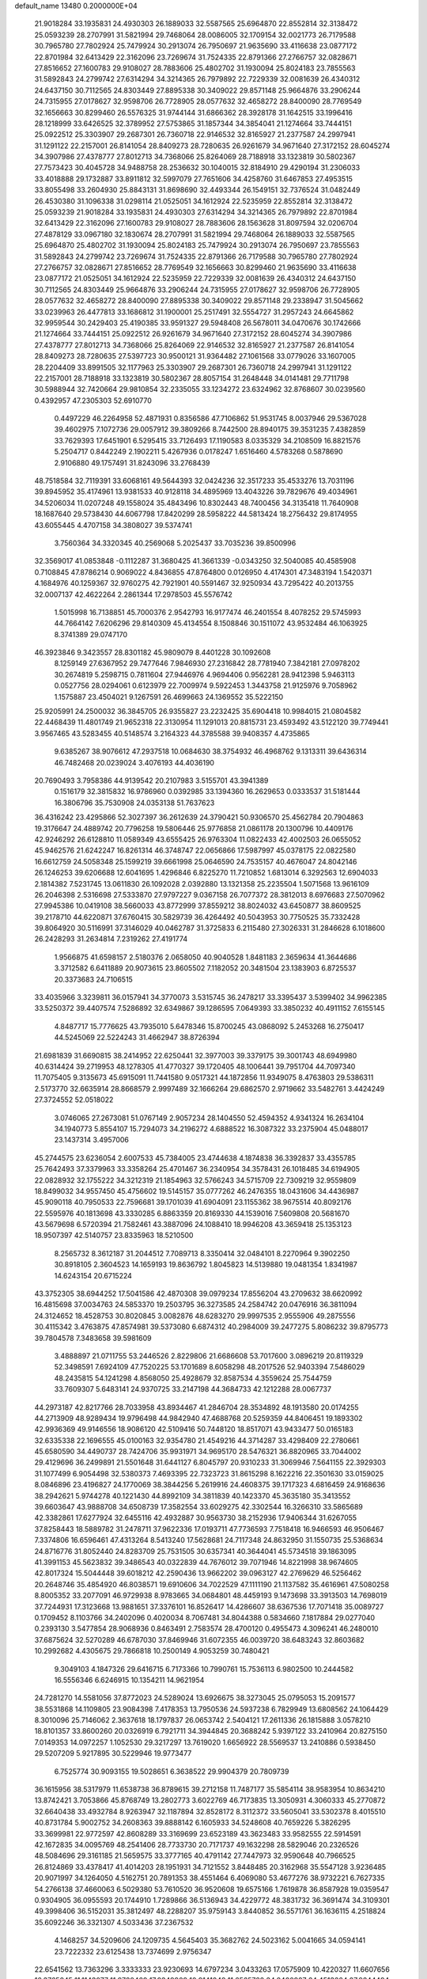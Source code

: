 default_name                                                                    
13480  0.2000000E+04
  21.9018284  33.1935831  24.4930303  26.1889033  32.5587565  25.6964870
  22.8552814  32.3138472  25.0593239  28.2707991  31.5821994  29.7468064
  28.0086005  32.1709154  32.0021773  26.7179588  30.7965780  27.7802924
  25.7479924  30.2913074  26.7950697  21.9635690  33.4116638  23.0877172
  22.8701984  32.6413429  22.3162096  23.7269674  31.7524335  22.8791366
  27.2766757  32.0828671  27.8516652  27.1600783  29.9108027  28.7883606
  25.4802702  31.1930094  25.8024183  23.7855563  31.5892843  24.2799742
  27.6314294  34.3214365  26.7979892  22.7229339  32.0081639  26.4340312
  24.6437150  30.7112565  24.8303449  27.8895338  30.3409022  29.8571148
  25.9664876  33.2906244  24.7315955  27.0178627  32.9598706  26.7728905
  28.0577632  32.4658272  28.8400090  28.7769549  32.1656663  30.8299460
  26.5576325  31.9744144  31.6866362  28.3928178  31.1642515  33.1996416
  28.1218999  33.6426525  32.3789952  27.5753865  31.1857344  34.3854041
  21.1274664  33.7444151  25.0922512  25.3303907  29.2687301  26.7360718
  22.9146532  32.8165927  21.2377587  24.2997941  31.1291122  22.2157001
  26.8141054  28.8409273  28.7280635  26.9261679  34.9671640  27.3172152
  28.6045274  34.3907986  27.4378777  27.8012713  34.7368066  25.8264069
  28.7188918  33.1323819  30.5802367  27.7573423  30.4045728  34.9488758
  28.2536632  30.1040015  32.8184910  29.4290194  31.2306033  33.4018888
  29.1732887  33.8911812  32.5997079  27.7651606  34.4258760  31.6467853
  27.4953515  33.8055498  33.2604930  25.8843131  31.8698690  32.4493344
  26.1549151  32.7376524  31.0482449  26.4530380  31.1096338  31.0298114
  21.0525051  34.1612924  22.5235959  22.8552814  32.3138472  25.0593239
  21.9018284  33.1935831  24.4930303  27.6314294  34.3214365  26.7979892
  22.8701984  32.6413429  22.3162096  27.1600783  29.9108027  28.7883606
  28.1563628  31.8097594  32.0206704  27.4878129  33.0967180  32.1830674
  28.2707991  31.5821994  29.7468064  26.1889033  32.5587565  25.6964870
  25.4802702  31.1930094  25.8024183  25.7479924  30.2913074  26.7950697
  23.7855563  31.5892843  24.2799742  23.7269674  31.7524335  22.8791366
  26.7179588  30.7965780  27.7802924  27.2766757  32.0828671  27.8516652
  28.7769549  32.1656663  30.8299460  21.9635690  33.4116638  23.0877172
  21.0525051  34.1612924  22.5235959  22.7229339  32.0081639  26.4340312
  24.6437150  30.7112565  24.8303449  25.9664876  33.2906244  24.7315955
  27.0178627  32.9598706  26.7728905  28.0577632  32.4658272  28.8400090
  27.8895338  30.3409022  29.8571148  29.2338947  31.5045662  33.0239963
  26.4477813  33.1686812  31.1900001  25.2517491  32.5554727  31.2957243
  24.6645862  32.9959544  30.2429403  25.4190385  33.9591327  29.5948408
  26.5678011  34.0470676  30.1742666  21.1274664  33.7444151  25.0922512
  26.9261679  34.9671640  27.3172152  28.6045274  34.3907986  27.4378777
  27.8012713  34.7368066  25.8264069  22.9146532  32.8165927  21.2377587
  26.8141054  28.8409273  28.7280635  27.5397723  30.9500121  31.9364482
  27.1061568  33.0779026  33.1607005  28.2204409  33.8991505  32.1177963
  25.3303907  29.2687301  26.7360718  24.2997941  31.1291122  22.2157001
  28.7188918  33.1323819  30.5802367  28.8057154  31.2648448  34.0141481
  29.7711798  30.5988944  32.7420664  29.9810854  32.2335055  33.1234272
  23.6324962  32.8768607  30.0239560   0.4392957  47.2305303  52.6910770
   0.4497229  46.2264958  52.4871931   0.8356586  47.7106862  51.9531745
   8.0037946  29.5367028  39.4602975   7.1072736  29.0057912  39.3809266
   8.7442500  28.8940175  39.3531235   7.4382859  33.7629393  17.6451901
   6.5295415  33.7126493  17.1190583   8.0335329  34.2108509  16.8821576
   5.2504717   0.8442249   2.1902211   5.4267936   0.0178247   1.6516460
   4.5783268   0.5878690   2.9106880  49.1757491  31.8243096  33.2768439
  48.7518584  32.7119391  33.6068161  49.5644393  32.0424236  32.3517233
  35.4533276  13.7031196  39.8945952  35.4174961  13.9381533  40.9128118
  34.4895969  13.4043226  39.7829676  49.4034961  34.5206034  11.0207248
  49.1558024  35.4843496  10.8302443  48.7400456  34.3135418  11.7640908
  18.1687640  29.5738430  44.6067798  17.8420299  28.5958222  44.5813424
  18.2756432  29.8174955  43.6055445   4.4707158  34.3808027  39.5374741
   3.7560364  34.3320345  40.2569068   5.2025437  33.7035236  39.8500996
  32.3569017  41.0853848  -0.1112287  31.3680425  41.3661339  -0.0343250
  32.5040085  40.4585908   0.7108845  47.8786214   0.9069022   4.8436855
  47.8764800   0.0126950   4.4174301  47.3483194   1.5420371   4.1684976
  40.1259367  32.9760275  42.7921901  40.5591467  32.9250934  43.7295422
  40.2013755  32.0007137  42.4622264   2.2861344  17.2978503  45.5576742
   1.5015998  16.7138851  45.7000376   2.9542793  16.9177474  46.2401554
   8.4078252  29.5745993  44.7664142   7.6206296  29.8140309  45.4134554
   8.1508846  30.1511072  43.9532484  46.1063925   8.3741389  29.0747170
  46.3923846   9.3423557  28.8301182  45.9809079   8.4401228  30.1092608
   8.1259149  27.6367952  29.7477646   7.9846930  27.2316842  28.7781940
   7.3842181  27.0978202  30.2674819   5.2598715   0.7811604  27.9446976
   4.9694406   0.9562281  28.9412398   5.9463113   0.0527756  28.0294061
   0.6123979  22.7009974   9.5922453   1.3443758  21.9125976   9.7058962
   1.1575887  23.4504021   9.1267591  26.4699663  24.1369552  35.5222150
  25.9205991  24.2500032  36.3845705  26.9355827  23.2232425  35.6904418
  10.9984015  21.0804582  22.4468439  11.4801749  21.9652318  22.3130954
  11.1291013  20.8815731  23.4593492  43.5122120  39.7749441   3.9567465
  43.5283455  40.5148574   3.2164323  44.3785588  39.9408357   4.4735865
   9.6385267  38.9076612  47.2937518  10.0684630  38.3754932  46.4968762
   9.1313311  39.6436314  46.7482468  20.0239024   3.4076193  44.4036190
  20.7690493   3.7958386  44.9139542  20.2107983   3.5155701  43.3941389
   0.1516179  32.3815832  16.9786960   0.0392985  33.1394360  16.2629653
   0.0333537  31.5181444  16.3806796  35.7530908  24.0353138  51.7637623
  36.4316242  23.4295866  52.3027397  36.2612639  24.3790421  50.9306570
  25.4562784  20.7904863  19.3176647  24.4889742  20.7796258  19.5806446
  25.9776858  21.0861178  20.1300796  10.4409176  42.9246292  26.6128810
  11.0589349  43.6555425  26.9763304  11.0822433  42.4002503  26.0655052
  45.9462576  21.6242247  16.8261314  46.3748747  22.0656866  17.5987997
  45.0378175  22.0822580  16.6612759  24.5058348  25.1599219  39.6661998
  25.0646590  24.7535157  40.4676047  24.8042146  26.1246253  39.6206688
  12.6041695   1.4296846   6.8225270  11.7210852   1.6813014   6.3292563
  12.6904033   2.1814382   7.5231745  13.0611830  26.1092028   2.0392880
  13.1321358  25.2235504   1.5071568  13.9616109  26.2046398   2.5316698
  27.5333870  27.9797227   9.0367158  26.7077372  28.3812013   8.6976683
  27.5070962  27.9945386  10.0419108  38.5660033  43.8772999  37.8559212
  38.8024032  43.6450877  38.8609525  39.2178710  44.6220871  37.6760415
  30.5829739  36.4264492  40.5043953  30.7750525  35.7332428  39.8064920
  30.5116991  37.3146029  40.0462787  31.3725833   6.2115480  27.3026331
  31.2846628   6.1018600  26.2428293  31.2634814   7.2319262  27.4191774
   1.9566875  41.6598157   2.5180376   2.0658050  40.9040528   1.8481183
   2.3659634  41.3644686   3.3712582   6.6411889  20.9073615  23.8605502
   7.1182052  20.3481504  23.1383903   6.8725537  20.3373683  24.7106515
  33.4035966   3.3239811  36.0157941  34.3770073   3.5315745  36.2478217
  33.3395437   3.5399402  34.9962385  33.5250372  39.4407574   7.5286892
  32.6349867  39.1286595   7.0649393  33.3850232  40.4911152   7.6155145
   4.8487717  15.7776625  43.7935010   5.6478346  15.8700245  43.0868092
   5.2453268  16.2750417  44.5245069  22.5224243  31.4662947  38.8726394
  21.6981839  31.6690815  38.2414952  22.6250441  32.3977003  39.3379175
  39.3001743  48.6949980  40.6314424  39.2719953  48.1278305  41.4770327
  39.1720405  48.1006441  39.7951704  44.7097340  11.7075405   9.3135673
  45.6915091  11.7441580   9.0517321  44.1872856  11.9349075   8.4763803
  29.5386311   2.5173770  32.6635914  28.8668579   2.9997489  32.1666264
  29.6862570   2.9719662  33.5482761   3.4424249  27.3724552  52.0518022
   3.0746065  27.2673081  51.0767149   2.9057234  28.1404550  52.4594352
   4.9341324  16.2634104  34.1940773   5.8554107  15.7294073  34.2196272
   4.6888522  16.3087322  33.2375904  45.0488017  23.1437314   3.4957006
  45.2744575  23.6236054   2.6007533  45.7384005  23.4744638   4.1874838
  36.3392837  33.4355785  25.7642493  37.3379963  33.3358264  25.4701467
  36.2340954  34.3578431  26.1018485  34.6194905  22.0828932  32.1755222
  34.3212319  21.1854963  32.5766243  34.5715709  22.7309219  32.9559809
  18.8499032  34.9557450  45.4756602  19.5145157  35.0777262  46.2476355
  18.0431606  34.4436987  45.9090118  40.7950533  22.7596681  39.1701039
  41.6904091  23.1155362  38.9675514  40.8092176  22.5595976  40.1813698
  43.3330285   6.8863359  20.8169330  44.1539016   7.5609808  20.5681670
  43.5679698   6.5720394  21.7582461  43.3887096  24.1088410  18.9946208
  43.3659418  25.1353123  18.9507397  42.5140757  23.8335963  18.5210500
   8.2565732   8.3612187  31.2044512   7.7089713   8.3350414  32.0484101
   8.2270964   9.3902250  30.8918105   2.3604523  14.1659193  19.8636792
   1.8045823  14.5139880  19.0481354   1.8341987  14.6243154  20.6715224
  43.3752305  38.6944252  17.5041586  42.4870308  39.0979234  17.8556204
  43.2709632  38.6620992  16.4815698  37.0034763  24.5853370  19.2503795
  36.3273585  24.2584742  20.0476916  36.3811094  24.3124652  18.4528753
  30.8020845   3.0082876  48.6283270  29.9997535   2.9555906  49.2875556
  30.4115342   3.4763875  47.8574981  39.5373080   6.6874312  40.2984009
  39.2477275   5.8086232  39.8795773  39.7804578   7.3483658  39.5981609
   3.4888897  21.0711755  53.2446526   2.8229806  21.6686608  53.7017600
   3.0896219  20.8119329  52.3498591   7.6924109  47.7520225  53.1701689
   8.6058298  48.2017526  52.9403394   7.5486029  48.2435815  54.1241298
   4.8568050  25.4928679  32.8587534   4.3559624  25.7544759  33.7609307
   5.6483141  24.9370725  33.2147198  44.3684733  42.1212288  28.0067737
  44.2973187  42.8217766  28.7033958  43.8934467  41.2846704  28.3534892
  48.1913580  20.0174255  44.2713909  48.9289434  19.9796498  44.9842940
  47.4688768  20.5259359  44.8406451  19.1893302  42.9936369  49.9146556
  18.9086120  42.5109416  50.7448120  18.8517071  43.9433477  50.0165183
  32.6335338  22.1696555  45.0100163  32.9354780  21.4549216  44.3714287
  33.4298409  22.2780661  45.6580590  34.4490737  28.7424706  35.9931971
  34.9695170  28.5476321  36.8820965  33.7044002  29.4129696  36.2499891
  21.5501648  31.6441127   6.8045797  20.9310233  31.3069946   7.5641155
  22.3929303  31.1077499   6.9054498  32.5380373   7.4693395  22.7323723
  31.8615298   8.1622216  22.3501630  33.0159025   8.0846896  23.4196827
  24.1770069  38.3844256   5.2619916  24.4608375  39.1717323   4.6816459
  24.9168636  38.2942621   5.9744278  40.1221430  44.8992109  34.3811839
  40.1423370  45.3635180  35.3413552  39.6603647  43.9888708  34.6508739
  17.3582554  33.6029275  42.3302544  16.3266310  33.5865689  42.3382861
  17.6277924  32.6455116  42.4932887  30.9563730  38.2152936  17.9406344
  31.6267055  37.8258443  18.5889782  31.2478711  37.9622336  17.0193711
  47.7736593   7.7518418  16.9466593  46.9506467   7.3374806  16.6596461
  47.4313264   8.5413240  17.5628681  24.7117348  24.8632950  31.1550735
  25.5368634  24.8716776  31.8052440  24.8283709  25.7531505  30.6357341
  40.3644041  45.5734518  39.1863095  41.3991153  45.5623832  39.3486543
  40.0322839  44.7676012  39.7071946  14.8221998  38.9674605  42.8017324
  15.5044448  39.6018212  42.2590436  13.9662202  39.0963127  42.2769629
  46.5256462  20.2648746  35.4854920  46.8038571  19.6910606  34.7022529
  47.1111190  21.1137582  35.4616961  47.5080258   8.8005352  33.2077091
  46.9729938   8.9783665  34.0684801  48.4459193   9.1473698  33.3913503
  14.7698019  37.7244931  17.3123668  13.9881651  37.3376101  16.8526417
  14.4286607  38.6367536  17.7071418  35.0089727   0.1709452   8.1103766
  34.2402096   0.4020034   8.7067481  34.8044388   0.5834660   7.1817884
  29.0277040   0.2393130   3.5477854  28.9068936   0.8463491   2.7583574
  28.4700120   0.4955473   4.3096241  46.2480010  37.6875624  32.5270289
  46.6787030  37.8469946  31.6072355  46.0039720  38.6483243  32.8603682
  10.2992682   4.4305675  29.7866818  10.2500149   4.9053259  30.7480421
   9.3049103   4.1847326  29.6416715   6.7173366  10.7990761  15.7536113
   6.9802500  10.2444582  16.5556346   6.6246915  10.1354211  14.9621954
  24.7281270  14.5581056  37.8772023  24.5289024  13.6926675  38.3273045
  25.0795053  15.2091577  38.5531868  14.1109805  23.9084398   7.4178353
  13.7950536  24.5937238   6.7829949  13.6808562  24.1064429   8.3010096
  25.7146062   2.3637618  18.1797837  26.0653742   2.5404121  17.2611336
  26.1815888   3.0578210  18.8101357  33.8600260  20.0326919   6.7921711
  34.3944845  20.3688242   5.9397122  33.2410964  20.8275150   7.0149353
  14.0972257   1.1052530  29.3217297  13.7619020   1.6656922  28.5569537
  13.2410886   0.5938450  29.5207209   5.9217895  30.5229946  19.9773477
   6.7525774  30.9093155  19.5028651   6.3638522  29.9904379  20.7809739
  36.1615956  38.5317979  11.6538738  36.8789615  39.2712158  11.7487177
  35.5854114  38.9583954  10.8634210  13.8742421   3.7053866  45.8768749
  13.2802773   3.6022769  46.7173835  13.3050931   4.3060333  45.2770872
  32.6640438  33.4932784   8.9263947  32.1187894  32.8528172   8.3112372
  33.5605041  33.5302378   8.4015510  40.8731784   5.9002752  34.2608363
  39.8888142   6.1605933  34.5248608  40.7659226   5.3826295  33.3699981
  22.9772597  42.8608289  33.3169699  23.6523189  43.3623483  33.9582555
  22.5914591  42.1672835  34.0095769  48.2541406  28.7733730  20.7171737
  49.1632298  28.5829046  20.2326526  48.5084696  29.3161185  21.5659575
  33.3777165  40.4791142  27.7447973  32.9590648  40.7966525  26.8124869
  33.4378417  41.4014203  28.1951931  34.7121552   3.8448485  20.3162968
  35.5547128   3.9236485  20.9071997  34.1264050   4.5162751  20.7891353
  38.4551464   6.4069080  53.4677276  38.9732221   6.7627335  54.2766138
  37.4660063   6.5029380  53.7610520  36.9520608  19.6575166   1.7619878
  36.8587928  19.0359547   0.9304905  36.0955593  20.1744910   1.7289866
  36.5136943  34.4229772  48.3831732  36.3691474  34.3109301  49.3998406
  36.5152031  35.3812497  48.2288207  35.9759143   3.8440852  36.5571761
  36.1636115   4.2518824  35.6092246  36.3321307   4.5033436  37.2367532
   4.1468257  34.5209606  24.1209735   4.5645403  35.3682762  24.5023162
   5.0041665  34.0594141  23.7222332  23.6125438  13.7374699   2.9756347
  22.6541562  13.7363296   3.3333333  23.9230693  14.6797234   3.0433263
  17.0575909  10.4220327  11.6607656  16.3765845  11.1143077  11.9720469
  17.9349909  10.9141048  11.6565722  34.8400927  24.4513664  27.9244494
  34.6929390  24.3507193  26.9554398  34.4505361  23.6383888  28.3849327
  19.6320695  44.4586048  41.5022748  19.2598134  43.5844533  41.2044828
  20.6290177  44.3514810  41.5637069   3.3659847  18.0336244   4.7114117
   3.7458297  17.0922709   4.7309524   2.6264190  17.9872533   5.3343058
  25.9400548  20.0660182  40.7731999  26.9884565  20.2771602  40.7922161
  25.9292505  19.0712347  40.4201474  21.4488658  48.4120006  43.2765037
  21.8364124  49.2276948  43.7802190  20.7786540  48.0360611  43.9714845
  30.9791828  40.3980658  33.2871636  29.9594631  40.4819405  33.1389540
  31.0541088  39.3783481  33.2771702  19.0896436  12.1587517  21.9879960
  18.2698671  12.6676320  21.7526897  18.7776664  11.2387987  22.1846645
   0.6651766  17.9609896  22.0433793   1.4115792  18.6805293  22.3455550
  -0.1810047  18.4957837  22.2934874  23.8264726  11.7640367  21.8124253
  23.3657912  11.8104238  22.8072004  23.6815375  12.7292049  21.4755018
  29.9412400  42.8885809   3.4750186  29.1977462  43.5684137   3.4551725
  29.4212397  42.0298449   3.7588879  35.1991326  45.3584312  50.0399704
  34.4198163  44.7397897  50.0055383  34.7369657  46.1654083  50.5037630
  14.9064450  34.0441618   6.7679454  15.2126326  35.0272259   6.5785096
  14.1658534  33.9079700   6.0814512   4.6996266  31.0108313  48.3437946
   3.8104725  31.4479905  48.6978445   4.8293157  30.2845343  49.1091931
  31.8495484  48.1933608  18.5283790  32.2192085  49.0206133  18.9658303
  32.2226416  47.4017443  19.0686981  39.8192934  13.3941761  30.6122193
  40.4128095  14.0145621  30.0948273  40.5007991  12.7530051  31.0930540
  -0.2769153  40.4783993  52.0779420  -0.4367993  39.9971177  52.9501699
   0.7659578  40.4203930  51.9202287  17.8837707  18.2342022  30.8512866
  17.7368520  18.0395409  29.8890304  17.1581949  18.7213343  31.2861286
  27.1022016   0.8475246   5.6765502  27.5439261   1.7549823   5.5787946
  27.0245308   0.7758487   6.7089987   1.0864656   8.0791298  53.4369549
   0.9672329   7.1140792  53.7642832   1.2417875   8.6587956  54.2402206
  47.7315937  39.9333361  40.5886421  46.6999034  40.2350295  40.8324531
  48.1922664  40.6275613  41.2709455  32.4602738   6.8375518   7.8824181
  31.4820278   7.1172633   8.1351981  32.8906839   7.7043610   7.6077198
  30.8232465   6.0359499  39.1591827  30.7727666   5.7800368  38.1973917
  31.7459480   5.6921584  39.5116635  15.0439141  28.4862937  15.4176835
  14.6038983  29.1471127  14.7267853  15.9629353  28.3087359  14.9797991
  35.1255412  25.4104003  45.3001940  35.4953962  24.5425185  44.9026761
  35.1008802  25.2016193  46.3253610   2.2593123  33.6040787  38.0082148
   2.1111531  32.5918071  38.3147638   3.1959002  33.7734592  38.3913201
  31.1108501  37.6155233   0.7651582  30.7487598  36.8954459   1.3603957
  30.4821140  37.6061592  -0.0541436   3.9156248  12.3986674  23.1170570
   4.8169221  11.9188190  23.2588582   3.3433204  11.6206439  22.6684477
  20.1261844  10.8960372  28.6836200  19.5912639  10.8407862  29.5885650
  20.9679849  11.4437492  28.8211317  16.1791662  15.0757817  49.1234787
  17.0383735  14.7209050  48.7487289  16.3276894  15.8194690  49.7849064
   6.3593085  37.7404823  51.8086102   6.7437852  37.0571379  52.4275221
   7.1337447  38.1538203  51.2876909  12.0914475  38.6532180  10.4068419
  12.2954265  39.1899424  11.2842553  11.8105760  37.7337214  10.8398953
  36.5833955  13.1553634  11.2978044  36.7616343  12.7350555  10.3728457
  36.7339908  12.3281129  11.9472857  20.9042060  32.4688402  11.3917768
  20.4584814  32.1525932  10.5010061  21.3772811  31.6122780  11.7004866
  16.5986104  14.9042954  40.0467327  16.4896954  13.9994092  40.4721032
  16.7115444  14.6723977  39.0426931  48.1781877  39.2007629  27.7861869
  47.5663729  39.9069976  27.3912425  48.2982671  38.4852693  27.0944804
  29.2133202  -0.2837252   9.8099712  29.4006421   0.2107827  10.6981698
  28.7114942   0.4191965   9.2275814  34.7976352  48.2220093  19.8334723
  35.3372667  47.5643295  19.2472408  34.1439026  47.5259955  20.3008901
  22.7617266  30.3437599   0.1037737  22.9520401  29.5735348  -0.5325665
  22.3977996  29.9670008   1.0030354  46.5519792  17.8789965  46.7723242
  47.3060421  17.1931140  46.9434956  46.9661763  18.7519730  47.0278959
  35.6634880  15.7598177  36.3682661  35.8916094  16.3367441  35.5544450
  35.6830286  14.8030614  36.1371561   7.1444341  41.3429768  20.3901296
   7.2260958  40.3026471  20.3076865   6.1249208  41.4312333  20.5405602
  17.5882112  30.4392725   0.0175419  17.2533377  30.4236365   0.9837583
  18.6286449  30.7671545   0.1545976  46.7024924   7.7102836  45.0388377
  47.1845090   8.6296652  45.1978808  45.8195309   7.9121763  44.5523912
  15.1283039  24.8753423  47.9795833  14.7781256  25.4847063  48.7537876
  15.9476703  25.4332999  47.5852809  29.1727515  47.3542161  32.5687522
  28.3037817  47.5064078  32.0811219  29.0049794  47.7464310  33.5098145
  17.6559353  45.3983239  50.2065571  17.7591634  45.9809490  51.0367677
  18.0167531  46.0321595  49.4525293  32.6110875   6.8765137  29.6395830
  32.3168177   7.8527595  29.7999262  32.0303048   6.6668259  28.7663572
  24.7927340  45.5126137  18.3820472  25.0279601  46.2462565  17.6688212
  25.6780576  44.9894643  18.3994297  31.7347192  37.7270301  33.8724435
  32.5110440  37.6069853  33.2290179  31.0391710  37.0182540  33.6229687
   4.7884790  26.4357261  19.4682545   5.6859214  26.4827818  18.9667261
   5.0384599  25.6955333  20.2122362  22.9052584  43.0891873  39.0068689
  23.7407183  43.4579303  38.5189779  22.1887670  43.0490099  38.2553271
   9.7078542  47.2626644  31.9800179  10.3464285  47.7168586  31.3727724
   9.6918384  46.2798369  31.6667966  46.1648059  37.0454335  39.7821732
  46.5637185  36.8287249  38.8592846  45.1487033  37.1585966  39.5426740
   6.5525248  47.1508011  24.4085508   5.9721408  46.7426346  23.6355654
   7.2502030  46.4322710  24.5732398  25.4079142  15.0838815  18.7009455
  26.1359462  15.5983583  19.2629078  25.0132121  15.8342214  18.0822473
  14.9819153  10.6623885  48.9207752  15.8112090  10.9195420  48.4050001
  15.1086172  11.0031722  49.8980375  40.9452330  41.3039635  30.8870316
  40.3294530  42.0661931  30.6020114  40.7441496  40.5990233  30.1822411
  40.9662103  36.3297609  32.1091139  41.3166601  36.1617748  33.0702349
  40.0288512  36.7065315  32.2072691  17.4424407  25.4509313  13.0871958
  17.6418119  24.7304012  12.3515756  18.1928355  25.2939062  13.7597220
  25.8145085  21.2100422  14.7967773  26.3019436  21.3545896  15.6840030
  26.6301523  21.0524231  14.1234655  41.5974341  33.9901102   6.3134672
  42.6086534  33.9372443   6.3516328  41.3867881  34.1849422   5.3190411
  24.7613748  10.8064465  18.0465691  24.0952174  11.5575520  18.2995011
  24.6830267  10.1470033  18.8359617  15.4754542  12.4818585  11.9487437
  15.7195946  13.3264418  12.5279080  15.5821889  12.8114610  10.9731031
  36.8506481  20.3432729  34.5778780  37.2127809  19.5309303  35.1682287
  36.6328529  19.8874212  33.6603869  21.0919584   9.5344841   7.7143390
  20.8157972   8.8433229   8.4357877  22.1035073   9.4295969   7.6434417
  37.7351858  27.5127107  24.1110402  38.6461548  27.6179517  24.6714539
  38.0753903  27.6626508  23.1172966  46.0947414   1.2704741  18.8138909
  46.8853340   1.3508632  19.4727215  45.2450645   1.6151106  19.2717367
  13.1563747  42.1580197   9.3932295  12.3201128  42.7783105   9.1982326
  13.2400159  42.2734588  10.4027390  30.1370803  11.6176915  33.1484189
  29.9020640  11.0604328  32.3573891  29.3401518  12.2421355  33.3228903
  28.5411576  36.3294136   9.7537074  28.5423593  36.6305394  10.7017171
  28.7028152  35.2931446   9.7913893  10.0720071  24.3154585   8.5687420
  10.0115257  23.8290969   7.7127739  10.6295436  23.6986204   9.1896248
  28.3285684  40.7867842  32.8436270  27.7207197  40.7302837  33.7139484
  27.7143027  40.3931204  32.1012962   1.2273637  18.1218638  36.1225460
   1.9680976  17.4706628  36.1672785   0.3915518  17.7784070  36.5581066
  12.4377761  23.7099271  21.5023740  11.8949751  24.1045620  20.7242625
  11.9610706  24.0785875  22.3478931  39.5306324  43.4022864  29.9486639
  38.6232006  42.9527097  29.8676033  39.3719606  44.2461891  30.5131065
   6.3099925   7.6115902  32.8673916   5.4446329   7.4077260  32.3769843
   6.5018100   6.8133897  33.5177442  40.6590607  27.8926551  18.5867446
  41.0034981  28.6947503  19.1987262  39.6765984  27.8128966  18.9476701
  47.7759651  33.4608311  47.9659825  47.9759900  32.4845237  47.5826753
  47.2187350  33.8630389  47.1726737  39.1547456   7.3327117  42.9886929
  38.1958839   7.2502254  43.2106563  39.1917981   6.9637273  41.9789625
  12.8186893  45.9676927  38.4974460  12.4176232  46.9213768  38.5213598
  13.3694474  45.8411528  39.4099209  23.4621883  32.5485091   2.4253978
  22.4986977  32.9314141   2.2260870  23.8039307  33.1327289   3.1633472
  23.6944559  10.2958220  43.7557223  24.1586531  10.5573425  42.8829092
  24.2065042   9.4556816  44.1424491  11.4312790  35.6627351  10.0650905
  12.0644451  35.2782471   9.3861136  10.8269253  34.9078811  10.3506662
  36.2946222  25.0111995  37.6852544  37.2122315  25.0870522  38.1119329
  36.4049781  24.8959514  36.7133198  24.2980704   6.4931717  35.5252523
  24.7433216   6.1086564  36.4149871  23.7974703   5.6768460  35.1668042
  14.8979437  39.2131836  22.4399616  14.5204642  40.0612332  22.0981328
  14.2775282  38.4441653  22.2454247  21.2134996  42.4874120  37.0863691
  20.7155204  43.2135220  36.5724834  21.7553956  42.0004469  36.3647522
  39.7809016   2.7083473  43.9670209  38.8091508   2.9714140  43.9453794
  40.0940768   2.4880052  43.0426195  41.2215488  36.7915235  29.3544630
  40.8889658  35.9143484  28.9499940  41.1521132  36.6212559  30.3822477
  38.8572057  26.5774143  14.7438054  38.9398113  27.2143294  13.9639638
  37.9556846  26.8593389  15.1353998  31.7432509  19.1173718  51.1262838
  32.6490402  19.5714740  51.2295208  31.1001707  19.9297044  51.0798741
  29.7894696  42.3393838  28.3813554  29.9734569  41.3526345  28.4031869
  29.7342918  42.5785541  27.3992347  32.1729155  11.4172744  44.1921400
  32.2867296  11.8892993  45.1307654  33.1337546  11.5983346  43.7580245
  30.3785979  24.5990389  49.1952286  29.4309262  24.8951005  49.5143623
  31.0184908  24.9725287  49.8296398  44.3563259  17.0034563  34.3517822
  44.6179025  16.3655590  35.1066855  45.2715058  17.4892586  34.1766953
  48.0322947  40.9816056   5.6040507  48.4715320  41.5171275   6.4091589
  47.5804161  41.7096165   5.0754828   0.1413870  38.9698916  -0.0331168
   0.5011479  37.9985933  -0.0446495   0.9596491  39.5295542   0.2704680
   3.8119985  23.3957695  45.0042420   3.2590752  22.6816880  44.5099637
   4.6755014  23.4494219  44.4388808  32.4578987  28.4671444   5.6189118
  33.3443380  28.0182624   5.4471313  32.6275126  28.9600024   6.5111662
  38.8999392   0.4491355  15.5873344  38.2595895   0.2329259  14.7729627
  39.8065450   0.4295188  15.2207680  11.0609549  37.9257554   1.3863816
  11.6330969  37.5710763   0.6251170  11.2596089  37.2835639   2.1953993
  30.0353233  29.1453431  27.2047499  30.5796471  28.8206536  28.0276838
  30.5140718  30.0083972  26.9773863  49.1183649  17.9909736  31.4669118
  48.8974649  17.2830384  32.1767630  48.4991452  17.6784214  30.6234990
  44.7090643  20.8457483  44.2502222  44.2379500  19.9110995  44.2588852
  45.2798228  20.8509762  45.0964474  11.1443787  21.9051136  42.3260401
  10.6374587  21.0588187  42.4382756  10.7755199  22.6305413  42.9191793
  21.1379031   9.9485240  18.5777265  21.1330670  10.9612826  18.4544909
  21.8146975   9.7785831  19.3967907  22.6474530  28.2461401  22.2259957
  23.6979412  28.2830301  22.2271134  22.4281234  27.3070480  21.9174318
   8.0726445  31.5748540  18.8056676   7.8986605  32.4129866  18.2476866
   8.1319598  31.9059651  19.7482189  13.0818368  23.6119340   0.7312033
  13.9051058  23.2527877   0.2477576  12.6482240  22.8342288   1.1813149
  18.0644483  32.7044976   3.8149529  19.0969779  32.4939473   3.8965782
  17.8350121  33.1827289   4.7031442   4.4040993  39.4188454  44.8373634
   4.8862334  38.8811039  45.5965133   4.6414245  40.3798843  45.0780549
  25.6864504   4.2606265  33.1345397  25.7760827   4.6176847  34.0781354
  24.8490035   3.7201437  33.1625847   4.3962868  43.0221344  54.1507369
   4.6389896  42.4931662  53.3066876   5.2638917  43.0143844  54.7281050
  16.3010343   4.4211767  45.2268999  15.9906744   4.9180993  44.3948050
  15.3934622   4.1371777  45.6897621  28.4038904  14.9314171  25.3249766
  27.8472515  14.3239985  24.7339821  29.0426381  15.4838030  24.7647191
  30.7392391  18.4362078  36.8498814  30.9882751  17.4864382  36.5224265
  29.8171430  18.5931785  36.5099998  19.8661222  31.7563823   8.9201760
  19.0828285  31.0243261   8.8079530  19.3317391  32.6307624   8.7776102
   8.2722791  40.1062247  39.4586914   7.3312753  40.4699652  39.4662373
   8.5300498  40.1150334  40.5226702   4.8258352   7.1867074  40.6950339
   3.9977499   6.5367331  40.7781993   4.4161389   8.0456326  40.3951509
   6.7384486  21.7472421  44.8818062   6.2825981  22.2050927  44.1142875
   7.2338372  20.9439581  44.4700125  33.2006404   5.3001346  40.1464421
  32.8768071   4.3694095  39.8778040  33.2149994   5.2567017  41.1780770
  46.5503805  44.2419125  31.2982415  47.3779767  43.6031106  31.3495689
  46.3849280  44.3872250  32.2721483  12.2222299  33.6114958   2.1914856
  13.2171064  33.4627152   1.8341633  11.7741510  33.9811802   1.3505057
  17.7151467   5.4200726  41.6476924  16.8179627   5.5549672  42.0665368
  18.3106508   5.9607597  42.2424847  10.9982290  15.8930602  11.7656027
  10.2366718  15.4647363  11.2336475  11.3229490  15.1202188  12.3712521
  41.8311403  34.9421334  11.1568936  40.7901122  34.9905359  11.2627866
  42.0262018  35.6192495  10.4031813   1.1407240  27.4999138  19.4373587
   1.9226915  28.0473418  19.5656612   1.3890494  26.6270261  18.9879839
  21.2539781  11.2008026  45.1333211  21.8481953  10.7552204  44.4388726
  21.6818417  10.8861276  46.0175130   2.6347740  21.7886592  43.1819878
   2.5015535  21.9246775  42.1424775   2.7091731  20.7821083  43.2652808
   8.3478770  11.0671284  29.4687432   8.0015446  10.6519671  28.5978041
   9.3133982  11.3469407  29.3298179   1.3237501  14.7224550  10.9738861
   1.4442940  15.4314858  11.7612066   0.5279815  15.1219784  10.4515798
   4.1950729  29.2236477  26.5801671   4.4529855  30.0428593  27.1443115
   3.2266180  29.0437757  26.7336833  18.5091992  25.5216312  19.7423639
  18.9427757  25.7707908  20.6195026  17.4861571  25.5632367  19.9468615
   6.1658984  27.9316879  36.3389901   6.4984616  28.8223514  35.9942530
   5.7560372  28.1751932  37.2908918  40.2351015  33.7473374   0.1108303
  41.2488558  33.6715283   0.3083080  39.8524800  33.6729397   1.1121296
  36.4296796  45.8388228   9.0586327  36.4136068  46.3096554   8.1475857
  37.1796829  45.1550790   9.0234486   5.6779123  24.6217107  48.3389599
   6.4593884  24.1388254  47.8378526   5.9277621  25.6430775  48.1780811
  33.0586321   1.6743407  19.7239932  33.6190071   2.5610236  19.8705459
  33.7774452   0.9734340  19.6377983  29.2974260  41.1835347  11.7326063
  29.5731243  41.0205462  12.6509798  29.6736406  42.1301443  11.5161827
  18.9100620  34.5821506  20.2978018  19.7107946  34.2584752  19.7801303
  19.1872236  35.3579926  20.8455522   7.9372068  21.4860848  49.4573092
   8.3301805  21.6208359  50.4177093   8.7720628  21.1343790  48.9715767
  45.9613723  45.3601766  51.8473953  45.8971052  44.5447546  52.4390338
  45.5131030  46.1290507  52.3568112  38.5735610  23.6502968  28.3774391
  37.7536769  23.6791288  29.0503475  38.2470296  22.9308367  27.7008288
  44.5493457   5.7848393  33.6131300  44.7039462   5.9502335  32.6140843
  45.3512776   5.2102019  33.9635908  12.2624050  37.9757448  21.6366208
  12.2600213  38.9669470  21.2042308  12.3799725  37.4078361  20.8307620
  28.6486631  26.8111311  27.2136664  29.1160815  25.9692605  27.0039265
  29.2225923  27.5928294  27.1072627  33.2344813  43.4363909  16.0604430
  32.7517433  43.5476355  16.9596709  32.8404568  42.5533247  15.6505052
  22.5862442   9.1546117  39.6959468  23.0099088   8.8437874  40.5868178
  21.8420733   9.8169001  39.9966459   4.5826467  22.1030962  16.1159590
   5.0370925  21.7909007  16.9738938   3.6025052  21.9372482  16.1394203
  36.0483217   4.8620920  50.4188477  36.5434665   4.6075572  49.5302387
  35.6522659   5.7602938  50.0940025  42.1303165  47.3527498  28.0074156
  41.8032404  46.4073189  28.3408757  41.3189029  47.9175582  28.3005676
  34.0403966  48.1762874  48.7369171  34.0449544  47.8155883  49.7260994
  33.0851287  48.5011578  48.6170531  11.5746687  38.1215730  49.2815521
  10.7094713  38.2939121  48.7063002  12.3315897  38.0518190  48.5831720
  42.8795917   8.4696844  33.0764962  42.7345490   8.0903372  34.0459498
  42.2772321   7.9599066  32.4536839  17.3636397  18.3022452  28.0297658
  16.8043405  18.5645664  27.2291328  17.6587770  17.3793312  27.7865074
   9.7301243  19.2830508  16.8257749   9.0025415  18.6005192  17.1122943
   9.7465196  19.3635671  15.8551480  37.8999492  16.3964917  34.1716339
  38.7005121  16.0353576  33.6642242  37.0866383  16.1655715  33.6218385
  13.8904241  38.1333817  47.7405411  14.5277654  38.5286523  47.0002278
  13.5287276  37.3504294  47.2469903  31.3770274   1.9323254  36.9861597
  32.1761960   2.4508696  36.5863112  31.4896569   1.0008786  36.6040618
  40.1567152  11.4562106   8.1952248  40.6794197  11.7262664   8.9625121
  40.5253811  10.5292731   7.8359547   1.1157385  27.4110492  31.8204358
   1.7243158  27.7521267  32.5833834   0.3882862  26.9392797  32.3903268
  16.2886808  17.1566492  23.6760507  15.5258772  16.6954809  23.2306860
  16.7007950  17.7426372  22.9816966  48.5768753  42.7180781  31.8476700
  49.4526204  43.0628219  32.1423217  48.4985058  41.8464521  32.4339637
  15.9730963  20.0224057  29.4872323  14.9790520  19.8372325  29.5282694
  16.4016165  19.2497060  28.9962245  13.1545575  21.2549634  45.7159461
  13.0537877  20.2861303  45.4675489  13.6269190  21.6321368  44.8585112
  13.3639157  43.1128559  45.6992096  12.8845247  43.0130506  44.7946608
  14.1822315  42.4768583  45.5986393  33.3494096  29.2583677  43.3026432
  32.8293127  28.4863999  43.6412210  32.7987166  30.1205833  43.4402677
   9.6014524  40.1735912  14.2338686   8.6633701  40.5554015  14.2937240
   9.9797012  40.2231221  15.2240783  16.7044749  13.2059459  20.8043246
  16.8576985  12.6490319  19.9430598  15.7416990  13.0098701  21.1246853
  16.8686200  27.0780217  47.1863491  16.1840606  27.7732208  46.8448987
  17.3066951  27.6571962  47.9732566  32.5533467  21.3052784  52.9911352
  32.7294200  22.2309359  52.5935947  33.3045852  20.7010858  52.5416097
  25.1288418   2.1141706  49.6342780  25.1297887   1.1472022  49.2529061
  24.4113095   1.9804686  50.3892359  22.9557446   1.6585868  44.5826416
  23.1324796   1.0059108  45.3256739  22.8680900   2.6110912  45.0119423
   5.1254084  21.0208227  37.6460903   4.1050747  20.9098033  37.7465949
   5.2630706  21.9877482  37.8633463  41.1846936  20.1649910  43.1496912
  41.9595668  19.6841429  43.6570091  40.6892859  19.4588073  42.6711872
  44.1874920  45.5362343  19.2890780  43.9261915  44.7837756  18.5951994
  44.1768289  45.0347811  20.2076743  30.7702920  19.7328971  12.0903906
  30.9569554  20.3191370  11.2525114  30.8498555  20.4793764  12.7949957
  44.4657826  10.5489792  17.0328923  45.3317146  10.3892524  17.4465038
  44.0463561  11.3437556  17.5065069   2.5186410  25.8679585  28.0872876
   2.8948702  25.6141610  29.0102147   3.3272510  26.2797980  27.5938206
  39.1248347  33.8497511  17.2397610  39.2851570  34.1872515  18.2181891
  38.6745518  34.7012193  16.7862943   6.2249415  18.7598862  10.7468325
   7.0857394  19.1211801  10.3132568   5.6223485  18.5385260   9.9157793
  37.7958367  14.6303953  43.9093168  38.2968504  13.9059586  44.4589133
  37.9284090  15.4153719  44.5682198  30.1568443   6.4142667  48.0596906
  29.7847032   5.7849888  47.3680000  29.3915021   6.7205011  48.6600709
  26.3719763  44.8049389  50.9645101  27.0034415  44.0845979  50.5899617
  25.6272804  44.2946779  51.4242340  39.0736597  42.2969855  34.7105364
  38.7155511  41.9476494  35.6315946  39.3011890  41.3759089  34.2646616
  14.3059882  11.1506207  30.0798957  14.7216764  11.8771388  29.4418637
  13.9355079  11.6234102  30.9081943  23.1193804  45.4797287   0.3714004
  22.1413131  45.8714353   0.4787897  23.4559607  45.2233005   1.2515912
  46.7420658  22.3406709  51.5724929  46.3630156  21.4143541  51.8839475
  46.4926874  22.9285563  52.4169083  36.0979447   1.8912006  14.2666504
  36.6023247   1.1956928  13.7013344  36.7973527   2.4583726  14.6565096
   3.8470767   2.2735155  50.8861492   4.8165971   2.7679116  50.8870615
   3.5806160   2.4700687  49.9101926  39.8656885  17.5464356  32.0294027
  39.5681912  18.3644907  31.4933462  40.7337067  17.8682089  32.4717531
  20.0877717  37.9656941  16.8852523  20.0271134  38.5152068  17.7329031
  20.6891445  38.5235676  16.2530922  41.0686381   8.2125578  23.3640502
  41.3132629   7.4600048  23.9232792  40.0270553   8.3660243  23.5573710
  10.6215546  32.0496392  18.0105796  10.9026541  31.7893893  17.0290920
   9.7103113  31.6439314  18.1363656  46.0337346  40.3214892  19.2062082
  45.2449184  40.0386615  19.7534023  46.7109520  39.5763685  19.2591353
  26.9392217   7.1833224  41.7881687  27.5501498   6.6833581  41.0857274
  26.1107305   6.5556335  41.8121067  33.6601046   6.2919182  10.1239517
  33.1982428   6.3725394   9.1765026  33.6199252   5.3018396  10.3061678
  21.1784726  46.8528189  34.4593950  21.3346521  47.7814913  34.7908591
  21.2945738  46.9802353  33.4199971  31.8172947  11.8802703   2.2173334
  32.6151897  11.2464701   2.1561033  32.1771878  12.7921330   2.5664014
  26.8827448  34.9432254  46.2283180  27.8070955  34.9476793  46.6870893
  26.2790060  35.5724811  46.7749311  11.4795699  12.3879949  15.9770437
  11.4802029  11.5245297  15.4213794  10.8412686  12.1232446  16.7443470
  35.9642910   6.7668068  54.1522592  35.8922570   7.2712740  53.2543291
  35.0743640   6.1843751  54.0774198  49.4218361   8.4806300  10.8894126
  48.9794386   7.9855628  11.6660505  48.6668085   8.4214009  10.1786893
   6.4989921  12.8666455  30.2449341   7.2599664  12.2090545  30.0069902
   5.7663935  12.1672478  30.6149859   5.6900876  31.6598714  10.3707959
   5.7219128  32.6836686  10.3746476   4.9919615  31.4224062   9.6988670
   9.8110672  11.6303450  18.2600823  10.4615240  11.2204802  18.9419374
   9.5199333  12.5068097  18.6574367  14.9555891  23.2907031  41.2158537
  14.3713121  23.4963097  40.4346624  15.5137906  24.1698588  41.3670394
   5.8440474  22.4982594  10.4893805   6.5592301  23.1225163  10.0880195
   5.2006943  22.3486729   9.7003666  28.5633417  30.8030523  11.1142613
  29.4914523  30.8329168  11.4566745  28.6093297  30.9488654  10.1027534
   0.5619143  23.8840470  41.1275842  -0.1126408  23.1692616  41.4210985
   0.4909795  24.5372133  41.9570406  17.4444422  40.2744666  14.1252155
  18.2122472  39.5576504  14.0080076  16.7368456  39.6651986  14.5660202
  16.9059914  40.7360229   9.5135922  16.7887175  41.3699093  10.2875418
  16.2794993  39.9639858   9.5612588  34.4912697   9.3646715  48.1089649
  33.5240886   9.1117982  48.0933108  34.9987549   8.6724739  48.6072780
  19.4359017  25.2360230  14.6831485  19.6255824  25.6949095  15.5770937
  20.3983762  24.8514279  14.4969737  15.4620331  39.2004239  49.8531092
  14.9088640  38.6592728  49.1331190  15.2304795  40.1955443  49.6256575
  26.9126220   2.7119690  15.7946433  26.2094157   2.3768759  15.1433585
  27.6589764   2.0194393  15.7804066  30.2432604  29.3200297   4.5859850
  29.6440545  29.0024268   5.3732432  31.2190216  29.0027656   4.9652128
  18.6846604  27.8606876  11.0220340  18.8017037  27.0272779  10.4578196
  19.4238887  27.7380621  11.8256079  11.5669027   6.4736892  42.3171206
  11.5146118   7.0239254  41.4531175  10.9665098   7.0673895  42.9910612
  30.4762492  32.8901840  36.0882990  29.5904277  32.3815427  36.3117241
  31.1300624  32.1763680  35.8014428  24.1222815  17.2571976   8.5566164
  24.9351229  17.7071168   8.1511331  23.5233158  18.0963071   8.7305241
  39.6755717  47.7925925  10.6788401  40.1718382  48.6339806  10.3528080
  38.8583973  47.8436174   9.9991403   1.2733268  32.5597246  42.3033442
   0.5932447  32.9525624  43.0221458   0.6730221  32.1369578  41.5999432
  13.3544908   5.1166004  34.3952532  13.3380393   5.6403657  35.2885707
  14.0373716   4.3649093  34.5794644   3.2615409  47.5321391  11.7718944
   3.3540211  46.9778071  12.6443056   2.8145839  46.8757823  11.0778247
  31.6984824   4.0661900  23.2701673  31.8258055   4.6867422  22.4624007
  32.6227556   3.8631167  23.6766713   7.1570047  16.9184353  29.2226765
   7.9489961  16.2960586  29.2436826   7.5220260  17.7617880  28.7176600
  40.5199645  27.5302574  24.6954653  41.2506167  26.8866661  24.4661195
  40.6580233  28.3069532  24.0491885  10.4638299   6.5567496  21.5827553
  10.2084564   5.7631664  21.0104046  11.4922409   6.6027299  21.5845302
  33.0073614   0.5161119  44.6307958  32.8422455   1.4315893  44.1961221
  33.9569863   0.2614802  44.3058035  42.4717041  34.7700129  50.0331425
  41.6227894  34.7786276  50.6631333  41.9477877  34.6856518  49.0751230
   3.0085189  45.5354162  24.9872297   3.5889024  45.7813590  25.8222891
   3.6206011  45.7514445  24.1836450  44.4721314  11.2477123   2.6344506
  43.9549675  12.1078889   2.8509487  44.7470029  11.4090657   1.6027668
   2.5364915  25.4549304  18.1477360   3.3656318  25.4947285  18.6966964
   2.8181914  25.8152856  17.2102511  44.0561377  17.5959591  39.2212167
  43.1841205  18.1948181  39.3504260  44.6097559  18.0565319  38.5625934
  29.5285990  24.1064642  38.8633713  29.0460113  23.8080177  39.7639411
  30.4553583  24.3941095  39.1971778  21.9867010   0.4169996  48.4784347
  22.1926201   0.1741374  49.4446761  21.0056995   0.6491061  48.3924439
  34.0746087  16.6049379  42.1323453  33.3356411  16.5075623  41.4100414
  34.8401104  17.0238726  41.6578734  46.4092584   2.0118954  32.7948327
  45.5177122   1.6794753  32.4392850  46.7567761   2.5944968  32.0378367
  36.8654608   2.3834310  27.3589212  37.4710854   2.8769646  26.7539800
  36.0028833   3.0305987  27.3493042   1.2464245  34.0660331  31.5820572
   1.4292568  33.3657508  30.9152267   2.0419895  34.1185218  32.2189217
  20.5272832  35.1399296  47.4717419  21.3886533  35.3869479  47.0031785
  20.4866652  34.0875817  47.3960357  36.7589781  33.4569119   9.0367842
  37.4704040  33.7582802   8.3930631  35.8588127  33.5247890   8.5735783
  45.9113757  27.8778143  32.5815052  45.9938140  28.3142929  31.6581995
  45.1084616  28.2694571  33.0476160   1.4061605  29.0662325  26.8152282
   0.5025080  28.7641271  26.3309455   1.2630564  28.9423224  27.7962347
  22.8337336  15.4893670  23.0776113  21.8243519  15.2739562  22.8517827
  22.7705641  16.1863753  23.8016104  -0.2331895   0.9196478  -0.2254648
   0.0086950  -0.0695459  -0.4336843   0.2328951   1.1690455   0.6731498
  14.4632624  14.7667199  19.6757153  14.5452980  13.7680148  19.6504936
  13.7034749  15.0248900  19.0722822  27.9202968  18.7112568  36.3432508
  27.5365640  19.5999250  36.6638399  27.9813411  18.1021012  37.1978624
  29.9485189  41.8305526  39.4487347  30.2241123  41.2884572  40.2890349
  30.7655420  42.4311483  39.2959573  26.1773764  24.8680592   2.9958620
  25.2446269  24.7213092   2.7470842  26.2861904  25.8528291   3.2736778
  22.9329539  46.6805880  46.0229980  23.6336438  46.0425660  45.5540764
  23.4461921  47.5131934  46.2110585  47.1844176   0.9345108  37.0750661
  47.5755431   0.2095021  36.4772321  46.1669616   0.9207923  36.9709966
  30.7035424  48.0064325  45.2179598  30.6258670  47.3357464  44.4504066
  31.6441819  48.4560297  45.1222763  36.9361661   1.4579323   4.9985343
  37.1718635   1.2218563   4.0152316  36.0096701   1.8397772   4.8733101
  41.9844840  14.8225293  10.5999728  42.7704941  14.1995795  10.7143381
  42.2339647  15.5619154  11.2615932   5.4472565  43.2400605  28.6818762
   5.0301437  42.8749754  29.5363396   4.7494764  43.0723345  27.9537326
  20.0769729  41.8073812   7.2128357  20.2668960  42.8366205   7.4057063
  20.4101897  41.4033458   8.1028533  47.5437986  26.3950666  22.1138661
  47.5636969  27.0033392  21.2824276  47.0798315  26.9643922  22.8743086
  32.0914238  12.7771095  53.4953280  31.2092639  12.6065116  53.0551895
  32.1219817  12.3571009  54.4016317  34.5145395  42.7199419  53.5995372
  33.6536563  42.1546442  53.8423290  34.1954214  43.6638432  53.9029080
  23.2207985   6.6430451  15.1813402  23.3852362   7.6598094  15.2353635
  23.4772518   6.3530572  14.2411702  45.7902296  46.0067798  42.5810030
  45.2681447  46.1731955  43.4371115  46.7743389  46.0311043  42.8295194
  14.7300967  17.6285144   9.3346792  14.3719456  16.9942175  10.0475145
  14.4452163  17.2029533   8.4622955  43.3424484  42.9671051   8.7502569
  43.2751314  43.8302004   9.3247111  42.8136901  42.2624039   9.3093011
  42.8289424   9.9983315  10.2038772  43.6839117  10.5071814   9.7999644
  42.4854161   9.4975201   9.3469575  17.6690369  12.1406811  52.7101886
  18.5529188  12.1528883  52.1755346  18.0145405  12.5375066  53.5935103
   9.3854439   7.7053004  14.1291134   8.5990415   8.2713639  14.3807931
   9.7467499   8.1273906  13.2585228  10.7236684  43.2258409  18.9112129
  11.2912921  44.0843143  19.1746864  11.1874586  43.0011743  18.0359027
   7.7574163  26.8149889  50.0937166   8.3555628  26.4350227  49.3811274
   7.2841215  26.0790713  50.5867586  46.9833856  38.7790791   1.0624191
  46.3832395  38.6646598   0.2823303  47.9336304  38.5996668   0.7464696
  10.1391955  32.7077277  36.5592389  10.4607598  31.6939394  36.5959528
   9.1452602  32.5964001  36.9167755  38.2318471   4.4807960   2.3078709
  37.3244688   4.9035160   2.5571008  37.9272641   3.7880046   1.5986649
  21.7768175  38.5140526  14.6959797  22.1552270  37.5928857  14.5061653
  22.4810542  39.1794472  14.4135528  38.6351532  18.4100668  11.5738979
  38.7010080  17.4826443  11.9401321  37.7959374  18.3744633  10.9428157
  33.3474836  27.4472946  49.2729845  33.2257974  28.3065717  48.7627965
  32.4439616  27.1662272  49.6414111  33.1165449  17.4844457   7.2041660
  32.4852618  17.4611335   8.0245597  33.5520923  18.4400419   7.1814971
  14.2440587  11.4001626   1.7000759  14.8179751  10.5550355   1.4141155
  13.7420772  11.0743249   2.5339677  24.3920977  27.2312282   2.2895773
  25.0892190  27.5625162   1.6130005  24.2468155  26.2618340   2.1598061
  48.4268064  20.4599499  26.5799399  48.6979311  21.1786435  27.3147274
  48.3170918  21.0577725  25.7228177   7.7421609  35.9951219  29.6916285
   7.0131405  36.6920253  29.5650799   7.3895002  35.3895139  30.4078145
  21.4167382  38.5488676   5.6942621  22.4018077  38.5422628   5.4795751
  21.3416101  38.1488725   6.6217172  46.3107315  24.1473783  43.7679338
  46.6187585  23.8231474  44.6582263  46.4752934  25.1588976  43.7892186
  37.4140651   3.5950403  21.0107404  37.7876796   4.0251212  20.1520704
  37.1451451   2.6580303  20.6601128   6.8280536   8.1012365  24.2798278
   6.5231557   7.5720789  25.1229454   7.4760842   7.4768847  23.8219827
  46.4588496  12.0811777  38.1994759  45.6374814  12.1105369  37.5425156
  46.3292127  11.1964101  38.6943812  23.4946466  39.8238307   1.8529686
  22.8138349  38.9765297   1.9022250  24.0125406  39.4580490   0.9795201
  34.5309402  27.7490529  33.4962120  34.5887439  28.2426415  34.3948618
  33.5096203  27.9650841  33.2580140  10.7015137   0.3810102  41.7135666
  11.2700782   0.9666338  42.3193978  11.2561553  -0.4855259  41.6300638
  23.0519244  20.8177403  51.6566396  22.7538224  21.4492358  50.9097048
  22.4522441  19.9888471  51.4457079  40.0682738  22.0070425   8.6486974
  41.0237115  22.0813798   8.3054818  40.0944173  22.4907695   9.5822154
  11.3340948  29.3463880  50.6647838  11.9472152  29.8263893  51.2756580
  11.4812027  28.3801356  50.7169623  21.0067984  12.4831627  14.0175387
  21.1721354  13.4933961  14.0762872  21.9563493  12.1414741  14.2384313
  29.8223296   6.2671878  43.2881024  29.5071139   7.1639311  42.8717510
  29.9538932   6.4822239  44.2856070  40.0144722   2.2180178  12.8000681
  39.2766306   1.7802903  12.2564363  40.6817021   2.6032620  12.1007697
  13.3959641  45.3633309  13.6163283  13.6351777  46.3323294  13.3038223
  14.0062429  44.7891963  13.0185396   6.3376793  40.5265680   1.1248240
   5.8983913  40.3176685   0.2355613   6.3328480  41.5567194   1.2108750
   2.8808551  21.1685996  30.5754776   3.0959589  21.6535391  29.6880728
   2.5212093  21.9714899  31.1717208  32.3254004  14.4410090   3.0081195
  31.4442248  14.2527347   3.5537790  32.3629587  15.5123942   3.0054021
  34.6629775  33.4391771   7.2085080  34.2897065  34.0749413   6.4519681
  34.5539653  32.5283482   6.7634940  10.3209157  47.9596496  34.3616433
   9.8832613  47.6991369  33.4482480  10.1566054  49.0187808  34.3203422
  18.8856214  19.9706583  25.8005405  18.7929221  20.8531058  26.1672439
  17.9273838  19.5804263  25.7913596   0.6193462  41.9932907  47.9672627
   0.5847490  41.0285378  47.5541053   1.6310447  42.2225674  47.7954932
  27.0506613  22.1365642  11.3326878  27.4190708  21.7995444  12.2555706
  26.5363601  21.3159068  10.9914001  39.2393330  15.4559347  11.0067265
  40.1778950  15.2064473  10.6063035  38.6209648  15.4943779  10.2112763
   6.4598624   9.4228321   3.4369256   6.5668882   9.4597754   4.4141215
   7.3194551   9.0204249   3.0839158   1.8389598  42.5068338  53.6279131
   2.1925319  41.7132314  53.0533523   2.6742287  42.9205080  54.0868201
  21.7441478  22.1524365  22.3104891  21.8008608  21.4899109  23.0943163
  20.7919480  22.4930631  22.3519434  37.8073702  12.7912452  25.0736082
  38.3190169  12.6353352  25.9477194  38.0798670  12.0618788  24.4274803
  31.4483329  23.7258237   4.3722269  30.6441821  24.3491541   4.1797836
  30.9972448  22.8241714   4.5667817  28.4202951  42.8652080  25.8426921
  27.4930384  43.2488896  26.2695860  27.9962687  42.1272479  25.2374890
  25.7146096  46.5536356  15.8650222  26.0854666  47.2549800  16.5564067
  26.3739912  46.6583401  15.1291036  27.4600394  17.5907265  44.9817011
  27.3590316  17.2332835  43.9972458  27.4736642  18.6024930  44.8945307
  44.7120351  41.3357782  12.6110883  43.7650578  40.9900471  12.7974892
  45.3163980  40.9553253  13.2876496  14.7213918   5.9467121  11.2533937
  14.9793331   5.3822326  10.4679942  14.8668156   6.9100946  10.9607419
  13.8698445  20.6402755   0.6487288  13.2662653  19.8963198   0.2884088
  14.7262721  20.5285955   0.0275373  12.4502571  20.5380969   4.6407644
  11.4959360  20.0651875   4.6395687  12.3783381  21.2686603   5.3466323
  27.5091069   9.4318791   5.0417800  28.3341030   9.7900843   4.6586190
  27.4178422   8.4827747   4.7517261  15.2810682   1.6743029  10.0731854
  15.2263110   2.4523299   9.4204172  14.3583864   1.5557946  10.4631557
  34.8592579   9.7002662  18.9190852  34.6902686  10.3407880  18.1402963
  35.4448911   8.9211116  18.5183993  21.9536693  42.0873308  45.9367471
  22.4262984  41.1960532  45.9527506  22.5098873  42.7023057  45.2935122
  39.2055779  43.7547348  44.0724719  39.8236716  44.4822814  43.6569469
  38.4692583  44.2959951  44.5399639  43.8211664  21.0166668  39.2042896
  43.9798959  20.9389230  38.1770279  42.8990333  20.5347533  39.2655726
  15.9259491  22.9725388  25.3401978  15.2384559  23.2810568  26.0622747
  15.8211928  23.6954583  24.6262717  20.7788849  13.3576896  43.2631901
  21.5513828  14.0128252  43.3201939  21.0250383  12.5783086  43.8805527
  29.5389741  12.4102626  52.5713921  29.2108444  11.5655970  52.1439961
  28.8583078  12.6808015  53.2511081  26.7118570   1.0388595  22.9695464
  26.1711906   0.5364995  23.7490982  26.0055213   1.3315868  22.2935808
  38.0327149  31.3616798  24.0129816  37.5790532  30.8491622  24.8099976
  37.2951567  31.2575386  23.2987147  36.7417218   1.8356744  43.0055907
  36.6032153   1.4734891  42.0349373  36.7625156   0.9958920  43.5704171
  20.6842579  32.5245968  47.4153060  20.4710528  31.6440761  47.0208073
  21.4257558  32.3126957  48.1463295  33.1906324  36.5108315  53.6266619
  33.5587248  37.2649354  53.0456551  32.3693400  36.9422199  54.0994632
  24.4031287  21.3558376  39.0792016  25.0180538  20.8946786  39.8192337
  23.7238393  21.8201593  39.6261989  39.8036979  22.8142827  11.1461590
  39.3726866  22.0860091  11.7284392  39.5163861  23.6927209  11.6097196
  23.2284921  35.5670436  17.4687436  23.1674323  35.3780965  18.4851022
  22.2608622  35.7820807  17.1946676   6.5675506  27.5148892  47.7658998
   6.7314400  28.4639003  47.4197402   6.9760845  27.5406263  48.7018036
  29.0734872  16.9862384   5.2142831  30.0684830  17.2055897   4.8726090
  29.1350031  17.5365529   6.0973648  15.1692706  11.1668009  51.6687873
  16.1290955  11.5911656  51.8755736  14.5955501  11.5501118  52.4342558
  32.6385527  46.7172357  30.1252486  32.1736165  45.7706011  30.1075187
  32.1498802  47.1722139  30.8724253  43.4467289  37.7227021  32.5324555
  44.4091073  37.3377270  32.4774613  42.9628523  36.9295129  33.0638874
   6.5593468  15.5369366  41.7348151   5.9352912  16.2111093  41.3059726
   7.2858750  15.3873658  41.0244434  39.9042649  11.0726535   4.1350535
  40.2736537  11.8867453   4.5963037  39.1003728  10.7314007   4.7328042
  12.7374247  39.5843719  12.8388113  13.0904300  39.9106390  13.7981656
  12.4389456  38.6200814  13.0284544   2.0117723  10.0394878  28.4720996
   1.5131738  10.9157206  28.6363713   2.9674641  10.3466410  28.2376964
  17.9476906  27.4278483  23.8175405  18.8549653  27.2101069  23.2716553
  18.2190028  28.0936272  24.4803015  23.5796090  21.1491258  31.1688281
  22.8281673  21.5947475  31.6477756  23.0918502  20.9283697  30.2534262
  30.2102735  21.3929747  45.5282339  31.1657339  21.7829142  45.4841061
  30.0256338  21.2539088  46.5563615  25.5364400  22.5214106  29.9576654
  24.7991858  21.9590257  30.3871301  25.3384711  23.4604499  30.3638401
  16.1364025  15.1776474   5.5062343  16.8453799  15.7521401   6.0243850
  16.5867177  14.2601150   5.4751997  36.8714649   9.7966540  42.5330046
  36.9829162  10.3887462  43.3617601  36.7830801   8.8297348  42.8719859
  22.9364791  35.1546616  46.6116514  23.6192108  35.2480671  47.3990174
  23.4069872  35.3007001  45.7360929  11.1207928   7.9440032  40.1676081
  11.2778025   8.9336430  40.2910736  10.4577779   7.8671539  39.3511331
  19.3088758  11.9675926  11.9524329  19.8293792  12.1543411  12.8188118
  20.0148541  12.2206214  11.2240836  14.3015790  14.9525537  25.5784328
  14.2751252  15.7873474  26.1122892  14.0038352  15.3533366  24.6255007
  28.4750756  12.9198705  28.9171231  27.6764172  12.3529300  28.6841802
  28.3885826  13.1512987  29.9142818  48.1583821  10.0598811  45.3550200
  48.9544481   9.8550834  45.8688762  48.2501889  10.9553379  44.8959290
  34.9373906  10.5299645  16.0506198  35.8541654  10.2195669  15.9464549
  34.3472220   9.8035783  15.6206306   8.9955673  15.1016504  28.1525106
   9.4150431  14.3261674  28.5449915   8.1536827  14.7829830  27.6437599
  35.1137343  25.3728041  15.7020985  34.8917411  25.6174140  14.7538328
  35.7668951  24.6404979  15.7610482  36.9441350  20.1714721  17.0684424
  36.7220243  19.1584255  17.0747102  37.5591915  20.2518213  16.1741185
  48.8444659  12.5094915  20.5840798  49.4240041  12.5966751  21.4266451
  49.1461652  13.1347528  19.9009084  22.2881404  24.9699804  53.9163750
  21.8611623  25.9055925  54.1394881  21.4434624  24.4252830  53.6097688
  23.8614921  12.2547888   0.7615194  24.0369051  12.9666137   1.5009652
  24.7064347  11.6445141   0.8455956  39.3407309  48.4883752  51.2868660
  38.8211405  48.7413616  50.3948225  39.7625717  47.5391552  51.0259919
  32.6481874  36.0664412   9.2847281  32.7029247  34.9883856   9.2982121
  31.8063208  36.2242216   8.6574914  42.5250397  24.7571842  46.4895773
  42.7807740  24.0874140  45.7683919  42.7374235  25.6574467  46.0951532
  28.4144818  22.1691082   9.1385738  28.0107633  22.3132236  10.0742231
  27.5628422  21.7920116   8.6483718  15.3430706  47.7257346  18.9604195
  14.8501145  46.8576614  18.7897836  16.2098189  47.7450337  18.4014929
  30.0346527  35.1458618  24.1517691  30.8025773  35.2674227  24.8016614
  29.7673758  36.0818998  23.8856533  34.7474945  31.2822049   5.5799679
  35.7212268  31.5510642   5.5047185  34.6131502  30.4592809   5.0334199
  27.3656502  38.3101315  27.8589779  26.6391839  37.9825299  28.4748577
  28.1480667  37.7260761  27.9688460   1.6546478  44.8208980   7.2927434
   2.3090436  44.0607353   7.1149707   2.0045675  45.3077877   8.1060419
  33.1288618  39.6450226  39.9283731  34.0578632  39.9602479  39.6464982
  32.7594284  39.1989260  39.0438855   5.8872382  15.4075967  -0.2670621
   5.8678597  15.0343599   0.7165663   5.0035355  15.9704416  -0.2215630
  31.0082751  35.0588157  50.2421856  31.4461292  35.8327324  49.7027958
  31.7519589  34.3414309  50.2901128  12.8443816  18.5195364  12.9905964
  13.1050354  19.4864357  13.2177431  12.6695478  18.0313285  13.8843931
  27.7989170  31.9308505   2.4204327  27.8498382  32.2119984   1.4318994
  26.8234581  31.5692574   2.4299852  19.9976347   4.4069556  12.7351378
  20.5397420   5.1740482  12.9958314  19.8163660   3.7867974  13.5336629
  48.9582967  25.5819335  11.7394840  48.5973747  25.2287532  10.8080712
  49.4342153  26.4444917  11.4986103   7.0802928  46.7223426  42.6029660
   7.2426791  46.5323014  43.6223134   6.0476408  46.9783181  42.5535127
  10.8550524   9.3232049   8.8241155  10.4875227  10.0000646   8.2094638
  10.2294467   8.4804099   8.7711951  45.8440343  27.0907273  10.8564907
  45.3699203  27.8281255  10.2739902  45.9041022  27.5267221  11.7735406
  28.1501666  33.0891070  41.8978637  27.8932039  33.5973843  42.7351894
  27.5867584  33.5600503  41.1316650  46.0120164  12.3644264  26.2004430
  47.0247786  12.1229101  26.3093802  45.6264269  11.5443725  25.7095540
  23.6044037   6.5686622   9.5335642  24.6190800   6.3463201   9.6938916
  23.6503831   7.4444736   9.0364503  28.0767901  19.5864281   1.7705474
  27.8352130  20.5748893   1.7765230  28.8664309  19.5138629   2.3910055
  34.9867085  43.8289098  41.0550183  35.2661759  42.8434719  41.0568796
  34.6715229  44.0288957  42.0464427  19.0539730  23.8829936  53.2130015
  18.4978287  23.8591454  52.3536695  19.5634180  23.0043520  53.2065393
   0.7072114  29.5008803  36.6727563   1.2010805  30.1049723  35.9636013
   0.3501434  28.6859826  36.1468232   0.6147413  45.3001637  37.5417958
  -0.3641063  45.0775842  37.2567385   0.5785338  46.1851177  37.9704091
  45.2863095  41.1781368  41.2983609  44.5477348  40.4491080  41.3006297
  45.0662542  41.7072011  42.1532714  12.1012896  32.9688722  38.7151823
  11.5244973  32.8652342  37.8863406  12.4875694  32.0632276  38.9182064
   8.6066370  24.3452974  22.4874486   8.5464990  23.4503196  22.0277559
   9.6125308  24.5200586  22.6934023  22.0621156   4.0499045  21.2688342
  21.5118012   4.7304390  20.6792546  22.8425431   4.6606046  21.5104067
  29.2170335  29.2352465  52.1521990  29.2187954  28.9178094  51.2192760
  29.5017856  30.2800463  52.0351041   8.5293180  41.2553543  46.0538888
   8.4670778  41.1996513  45.0478294   8.6620154  42.2095817  46.3390624
  34.9049568   4.1550071  27.5506632  34.3153858   3.2889610  27.6983840
  34.2673753   4.7358200  26.9493212  34.7957698  17.8006155  34.2795347
  34.9827228  18.2575195  35.1969246  35.7881118  17.8217133  33.8618083
  43.7346413  48.5905644  13.2550936  43.5225891  48.5854172  12.2289849
  43.1580037  47.8297173  13.6647375  38.5369093  47.0629625  42.8356148
  37.9027131  46.7250464  42.1282751  38.0897509  47.1363580  43.7170730
  14.5435368   0.7318780  34.7137799  13.7091225   0.4557985  35.2816057
  15.2419073   0.0734676  35.0159551   1.6550849   1.7984433   1.6389709
   1.8524745   1.2496183   2.5346101   2.3234292   1.3531484   0.9635854
  31.2085164  44.3059818   5.4081274  30.8581932  43.8115066   4.6007075
  31.0365222  43.7161899   6.1838026  34.8826633  31.3568495  45.0634269
  35.4401574  31.0186639  44.2599029  33.9124000  31.4266333  44.6237644
  14.5991942  28.0142230  53.1732784  14.9325672  26.9980714  53.2568473
  13.6869242  27.9892128  53.6927093  36.5289801  19.3236647  38.4651595
  37.1134816  19.1636019  37.6325481  36.9833404  18.7890755  39.2183259
  42.9175558  26.6065083  42.4919533  42.2509414  25.8381020  42.4994216
  43.0780966  26.7941240  43.4908430  16.2095931  20.5514031  53.6945945
  16.5450228  20.3409548  52.7648339  17.0918715  20.6019825  54.2281682
  30.0876069  46.8700596  14.1914546  30.2506264  47.4870557  14.9287107
  30.1016742  45.9069094  14.5300380   4.4298751  24.7089686  51.9337456
   3.8005368  24.3519189  51.2955991   4.1462410  25.6924091  52.1431248
  27.8718019  45.7824293   7.3924005  28.2134567  46.0739075   8.2993572
  27.9136279  44.7365642   7.3773710  48.0022007   7.9486221   4.2952308
  48.9600112   8.3990373   4.4256450  47.9107290   7.9572355   3.2685669
  27.8199821  12.9916424  36.1413066  28.7065388  12.5802865  36.4973048
  27.1224936  12.2603306  36.4115672  39.0715250  23.0697135  20.1001413
  38.3601808  23.4996986  19.4799898  39.6934759  22.5957343  19.4761309
  14.1621690  46.8253959   2.9972483  13.7282508  46.3177401   2.2308258
  14.1176212  46.1547267   3.8247350  21.6675916  31.2281689  33.2764905
  21.9242388  31.8701845  33.9847192  20.7677591  31.7155918  32.8700586
  23.3336453  39.8638689   9.2754418  23.6816788  39.4674182  10.2009287
  24.1755712  39.7781134   8.6582297  32.1837064  15.0039856  11.6826590
  32.7973988  14.4222331  12.2802474  32.3512511  15.9975219  12.0089450
  48.6693492   8.3393578  49.2746338  48.8841906   8.6673950  50.2129184
  48.8468594   7.3094733  49.2487480  33.4638475  36.3708099  28.5594173
  33.8729467  35.6812482  29.2262108  33.3525940  37.2406213  29.1099577
  24.9411850  35.9763135  24.3337881  25.2799369  34.9729550  24.3866623
  25.0052475  36.3267459  23.3690668  15.4950918  43.4116440   6.0772281
  14.9722634  42.5741676   5.7840015  16.4222720  43.1427389   6.2238184
  17.0405557  43.6915924  30.1832852  17.3678685  44.6961752  30.0321104
  16.6974133  43.4696394  29.2513362  31.0601884  15.8369137  36.0885594
  31.2194169  15.6068505  35.1150350  30.6879394  14.9038958  36.3985841
   9.3277280   9.4361278  25.3884514  10.2732920   9.7252820  25.3193278
   8.8510574   9.7544469  24.5622850  16.6919046  36.0785113  25.7387510
  16.6489245  36.9290479  25.1717622  17.1428703  36.3804195  26.6243008
  36.6513832  37.4478108  22.0291431  37.0555632  38.2882634  21.5833176
  35.7726140  37.7698310  22.5350647  17.2925831  35.7338178  11.9641236
  17.8162946  36.0653288  11.0933281  18.1703517  35.4146589  12.5091095
  31.6397106  37.0228201  36.5510136  31.8324829  37.4506035  35.6571181
  32.5370109  36.5047944  36.7988783  27.9154138   8.2145466  32.9435140
  27.6496744   9.1959620  32.9111295  28.8240607   8.2119058  32.3691581
  14.7858673  42.5262510  17.7804650  15.7600761  42.6858200  17.6386166
  14.4256604  43.3275607  18.3771403  18.9487895  22.7293744  31.1172132
  19.2799358  22.1457890  30.2962484  19.1331544  22.1480417  31.9232637
  38.8076106   4.9091181  22.8731100  38.3046456   4.3556906  22.2027781
  38.1711697   5.1648284  23.6399547  46.4963802  12.3247680  48.3189328
  46.5285937  11.3390308  48.1469515  45.5864168  12.4566003  48.9306796
  14.6883552  37.7727320  34.7751070  13.7871696  37.9113369  35.2345210
  14.8168106  38.4691056  34.0695885  16.1045044  30.4764310  48.5643807
  16.7873525  31.1879092  48.5455994  15.8831983  30.2549964  47.6074708
   1.5511322  12.9917036  52.4336828   2.4716882  13.2728153  52.7023716
   1.6269887  12.3119441  51.6396656   0.5501442  38.2692697  40.0269681
  -0.2878643  38.9281968  40.1538121   0.2367307  37.3595331  40.2799067
  24.4668376  15.9249816  29.2134523  23.8523392  16.5634652  28.6412024
  23.9101095  15.8188312  30.0804926  38.7961130  24.8796434  12.5275417
  39.0050671  25.5979434  13.2420315  38.0701261  25.3218125  11.9577289
  39.0248070   6.7071879  46.6673187  38.5438667   5.9083959  46.2350712
  38.9721963   7.5057377  46.0211687  29.3638935  46.7687075   2.2054819
  29.1625471  47.5610994   2.7977330  28.8333296  45.9764768   2.6199996
  10.4481684   3.6827602  24.9272586  10.0544609   3.0948132  24.1730325
   9.6484803   4.2664358  25.2352468  36.9648885  29.5465621  53.8032037
  37.7654663  28.9002645  53.4806666  36.8564429  29.1533108  54.7627535
  22.1221651  39.0924298  25.3084143  21.5663373  38.3803402  24.9550839
  21.8974687  39.2100752  26.2775428  23.0330630  29.8856193  20.1623917
  22.6551692  29.3538259  20.9483806  23.8602219  29.3575268  19.8389862
  41.3154163  22.0797139   5.1271580  40.6274391  21.3047066   5.2549733
  42.0741176  21.6245922   4.5888917  41.9590836  13.3655399  15.8768194
  42.5173513  13.4109816  15.0091089  42.5284408  13.8053422  16.5978608
  45.5142843  14.4922957  41.2640293  44.8933560  14.6407025  40.4472061
  46.3626500  14.9740896  40.9143611  45.0863340   3.7810663  46.8299699
  44.6159498   3.4359399  45.9731744  44.3082944   4.2376437  47.3193125
   1.2184180  39.2861746  13.9485741   0.6919753  39.6506263  13.1446749
   0.7072880  39.7210722  14.7776138  15.0780209   1.2303639  50.7228859
  15.4679972   0.2629969  50.5229827  15.3118958   1.4740791  51.6385043
  15.8062825  21.6199925  12.1772783  15.8139777  20.8303808  11.4451878
  16.7107211  21.6330951  12.5703617  47.6428794  13.8422715   5.7608444
  47.9025002  13.2492356   5.0071571  48.4890957  14.4145116   5.8511000
  18.6538572  38.9061926   8.7427909  18.0336855  39.7273880   9.0343403
  18.3302987  38.7173888   7.7492507   0.9238795  19.7251547  46.1000328
   1.5127129  20.4695348  46.3777237   1.4723566  18.9364457  45.7222375
  18.1482779  23.3131690  46.3585299  18.7895505  23.4677134  45.5875253
  17.2286869  23.7404715  46.0756366   3.2522282   4.0815407   6.8637976
   2.2700170   4.0168478   6.6388842   3.3245745   4.8601074   7.5437342
  24.2966294  19.3158325  32.7292956  24.1526871  20.2153697  32.2726542
  25.3084919  19.1967772  32.9151747  23.3222875  43.6924490   6.8592066
  22.4965169  44.2316569   6.8100822  23.8779415  43.8717853   7.5904398
  11.9227670  33.8508733   4.7428635  11.6972773  32.8589445   4.9421734
  11.8583325  33.8492486   3.6838207  39.0171486  13.6445293   1.0579950
  39.7574256  12.8764572   1.1799709  38.2541910  13.1589508   0.6393609
  12.4728920  22.1038043  19.0306869  13.4075698  22.0544882  18.7149222
  12.2500707  23.1059753  19.0877284  40.2683177  38.2683119  20.8204426
  40.7472254  37.3331491  20.8613978  40.3536880  38.6026056  21.7996846
  37.4997588  39.3682302  32.0887854  38.4818111  39.5908572  32.3312150
  36.9984169  39.2418554  32.9798634  16.3649253  12.5156160  41.2326082
  16.9889075  12.8247521  41.9731594  16.5662392  11.5963206  41.0127556
  17.1221788  21.6062588  40.9336121  16.2046778  22.0811732  41.0242289
  17.3718727  21.3584432  41.9032361  36.2832759  40.7616353  53.5262465
  35.6030612  41.4827228  53.7036134  37.1224116  41.2060442  53.1221871
   4.0344747  36.1339779  30.5867135   4.4095784  36.9979388  30.2213415
   3.7476066  36.4547942  31.5528970  13.6343659  17.9827599  49.7686161
  13.1580543  17.1304880  50.0899957  13.5774779  18.6042906  50.6174257
  26.1692079  42.2541755  54.1685748  25.2566136  42.6396783  53.8426252
  26.2726330  41.4372302  53.6406613  14.7672379  28.4909339  30.0958822
  15.7423795  28.1423939  30.3207185  14.3370882  28.4515250  31.0699566
  46.3140072   5.4380232  41.2280958  45.4620789   5.0174274  41.7142012
  46.9477136   5.4618898  42.0594984  20.6222673   6.5352102   3.7344893
  20.9069373   5.5690801   3.9328965  19.6251328   6.4596108   3.4842180
   4.7288521   7.9848060  20.3293522   4.6729311   7.9312164  21.3681861
   5.5714067   8.5682368  20.1800325  37.0123862  22.3518321  31.1550172
  36.1978093  22.1502223  31.8309970  36.8181156  23.3220043  30.8944829
  16.8351375   7.3339833  29.7261877  16.5194058   8.2253209  30.1682763
  16.2955597   6.5629108  30.2118310  44.2536608  31.7958921   7.4812112
  43.3850566  31.5412230   8.0206847  44.8340452  32.2096466   8.2432312
   8.3675094  47.3391692  16.5885055   7.8615362  47.7178801  15.7942344
   8.8304994  48.2042055  16.9757504  28.8144952   7.1749117  20.0715692
  28.3317538   7.5577634  19.2050593  28.0711404   6.6686138  20.5572787
  21.3556386  36.0117122  33.4116228  21.6150656  36.0815923  34.3892678
  21.6917801  35.2067368  33.0231100  14.4426949  29.3859146  23.7130906
  14.9973923  29.4600609  24.5892923  14.9487539  30.0266887  23.0978329
  39.3425599  13.3915505  15.5452481  39.5736906  13.2154141  14.5578906
  40.2912138  13.5237971  15.9867591   2.0624222  16.9485065  17.5699637
   1.3206690  17.3449303  18.0988843   1.6753901  16.1510725  17.0261659
  43.4461958   7.3591819  35.5678242  43.9394290   6.7296206  34.9250367
  42.8136211   6.7102046  36.1126925  28.2936478  32.8984252  54.2790494
  27.7001412  32.4695816  53.5614884  28.7512026  33.6970251  53.7861224
  44.5387710  14.9675484  17.0485964  44.3876593  15.1418195  16.0209688
  44.8414301  15.8531230  17.4523924  36.2838101   7.6287041  18.2784057
  35.9816569   6.6406076  18.0958813  36.8051263   7.5590542  19.1497553
  27.5751919  38.1205487  19.1941743  28.1434036  38.6230175  19.8262435
  27.7335068  37.1128561  19.4006710   3.1484556  35.6635792   8.1451449
   2.6311338  34.7991612   8.4063472   3.1113815  36.1856303   9.0278116
  13.2173874  30.4792623  29.0755120  13.8854464  30.9751718  28.4533058
  13.6329438  29.5855359  29.2476433  30.5396760  13.2684352  37.1638928
  30.6125681  12.5027572  37.8134651  31.4179650  13.3552646  36.6521342
  38.5554801  28.9201916  30.9195235  38.3825452  29.2801410  31.8199813
  39.5552440  28.6784138  30.9332676  22.2076239  47.6671877  37.5713306
  21.7047681  48.2751130  36.9707985  21.4335061  47.4648090  38.3009806
  27.4166566  41.5174758  29.3618218  26.6514466  42.1960725  29.1760657
  28.2613138  42.0417967  29.0873862   5.4516483  29.6020633  50.8541519
   5.6200061  28.6133265  50.9895521   6.1836733  30.1076938  51.3949061
  23.1417128  24.6089541   7.7450876  24.2102561  24.6148547   7.8315914
  22.8447253  23.7677655   8.1281117  34.4317181  47.0973851  -0.0186253
  34.6865171  47.5677132   0.8896161  35.4378801  46.6891657  -0.2401330
  46.4548225  34.9486144  18.5291789  47.1169980  35.4818785  17.9471601
  46.3053015  35.5174586  19.3590216  31.7657754  22.9035678  21.2292935
  31.5801675  22.5290806  22.1244279  32.5154733  22.2985093  20.8270876
  46.8386047  18.6628561  33.3271088  47.7444464  18.5963015  32.9839530
  46.1997050  18.9336242  32.5454856  42.4826613  36.9806905   9.4248485
  42.9787485  37.4217295   8.6842081  42.0135339  37.7244125   9.9183296
  47.3391086   7.5766395  40.1278928  47.1626501   6.6188608  40.4303616
  48.4006437   7.5975493  40.1006605  45.4299191  37.4311413  11.5808062
  45.4099441  37.8104174  10.6268121  46.0864544  37.9987926  12.1463116
  12.7241216  24.9552736  35.9034489  12.5793957  25.2610159  34.9683667
  12.7444945  23.9354203  35.8930896  14.1280173  15.7826878  40.5471328
  14.1782416  16.5226502  41.3104425  15.1634330  15.6477510  40.3891487
  13.5296296  14.1678982  16.2172594  12.8607804  13.6461545  15.5798705
  12.8677750  14.4367809  16.9589710  22.0251821  21.5937805  45.6252829
  21.4639181  21.0603599  44.8840419  22.9685669  21.1271826  45.5166599
  37.1095516  -0.0502194  28.0684190  36.2232945  -0.4428071  27.7908830
  37.0578227   0.9303682  27.6724750  22.0855245  23.5273156  42.7643402
  23.0402674  23.2962703  43.0560018  22.0597959  23.1826451  41.7882898
  11.3245010  17.9069818  44.3111363  12.1654223  18.3689575  44.7439929
  10.8251590  17.5071018  45.0990338   5.1455635  45.1095465  10.4243488
   5.6803808  44.3751726   9.9960615   4.1647715  44.9053252  10.2889224
  41.0956720  20.4612103  51.9123022  40.5237961  19.9668470  52.5210876
  41.6257383  21.1618080  52.4375620  25.8806661  35.7961427   8.0958444
  26.0576536  35.9426422   9.0339105  25.8021235  34.8426791   7.8656163
  28.4170848  42.8415203  47.2900797  28.4809032  41.9082977  47.7054798
  27.7296365  43.3790706  47.8360664  29.0731462  35.6371161   1.5406742
  29.1372476  35.7001740   0.5735136  28.1183867  35.5112685   1.8550984
   8.3657552  38.9998371  50.3347257   8.0599580  39.9735692  50.1378390
   9.0797841  39.0872948  51.0602349  41.1743361  18.4586727  16.2743434
  41.2994315  18.1922749  17.2566342  42.0527818  18.9935056  16.0219394
  45.7977259  33.4757166  39.5549733  46.0616486  32.5823529  39.1330668
  45.1459084  33.8690742  38.8678898  11.0738388  34.4440163  54.1548204
  11.0402382  33.8130694  53.3231203  11.7228090  35.1839887  53.8980565
  18.0796665  22.3297059  27.0730851  17.4352925  22.6012802  26.2698376
  18.6225266  23.2264050  27.1115193  37.4247506  20.4127343  23.8131761
  37.5756013  20.6377623  24.7932128  38.3308950  20.0626116  23.4436654
  40.2706689  41.9693889  12.6448765  41.0077811  41.5962444  13.2932459
  40.0371637  42.9020496  13.0263664  16.5072043  33.0119263  29.6268888
  16.6280158  32.1890961  30.2661935  16.1037923  32.5603487  28.7874105
  32.3097267  18.7538318  16.3362841  31.6212255  18.3072020  15.6978291
  33.0862253  18.1275152  16.2273080  25.0683725  22.0195344   1.2458443
  25.9590408  22.1556187   1.7199575  24.7347837  21.1137102   1.5916420
  21.3323176  44.9730416  21.7688430  22.2564058  45.4621543  21.4654945
  20.7395430  45.8212570  21.9338332  26.8372932  22.6883058  24.2701718
  27.0789345  23.5601402  23.7380278  27.5778335  22.6668273  25.0256387
  29.3519190  40.4247619  48.4604617  30.2834870  40.3637326  48.9397741
  29.4268775  39.7381127  47.6998414  19.8609071  12.0631288   2.0806060
  20.3889296  11.3345873   1.6459139  19.3511638  12.5540732   1.3700323
  13.3978837  18.6585878  45.6607913  12.8112672  18.6836957  46.5459478
  14.3319427  18.3622146  46.0447794  26.9657825  16.8118972  20.2036555
  27.2339383  17.7272046  20.6276760  27.9157816  16.3408198  20.1818764
   5.7446370  10.1886252  51.4495554   6.5043337  10.6665642  51.9161501
   5.5121486   9.3392888  51.9511341  47.6427519   7.0655990  23.2822608
  47.5421336   8.1238622  23.3713514  46.7256683   6.6985173  23.5835779
  41.7673250  11.7746392  35.8597906  41.6860952  12.6632892  35.3669148
  40.7317391  11.6421811  36.1753851  39.5045141   6.2360188  15.0705091
  40.2801305   6.7618542  14.6744822  39.5772021   6.4087123  16.1098041
  48.3445616  46.9224148   3.7731270  48.4168470  46.2918037   4.6273596
  48.9962895  46.4339618   3.1218123  48.3467375  30.6727977  14.5232450
  48.2076187  30.9129890  13.5453823  48.9647494  29.7825778  14.4807657
   7.2954404  40.1210371  28.2073581   7.5058439  40.6170569  27.3286209
   7.2266596  40.8719884  28.9266425  33.7016159  33.5923312  29.4285530
  34.3145679  33.9767757  30.1295824  34.3176121  33.1535636  28.7153689
  24.5155540  43.0042349  10.9990039  23.5312871  42.9866776  11.1330414
  24.9346757  42.9056925  11.9218567  32.2718494  45.8925890  35.7997986
  31.3015302  45.6557284  36.0784262  32.4248330  45.2117507  35.0114570
   6.0218567  12.0041943  25.9452342   7.0334768  11.9014806  26.2072131
   5.9949340  11.6634573  24.9773283  45.6061913  20.1069032  52.0766935
  46.2645628  19.3417922  52.1978333  45.1862777  19.9172237  51.0916993
   0.8654742   7.4648439  40.4731346   1.4035808   8.0313583  41.1470939
   1.4351601   6.6266193  40.2869100  46.1025185   4.6560042  51.0789236
  45.9217241   5.5253718  50.5642948  45.2599374   4.1171699  50.8908002
   0.9548969  47.2119329  28.4696438   0.3299038  46.5067908  28.9365098
   0.7547432  48.0184787  29.0798345  17.3929757  27.9705484  14.2311499
  18.2430231  28.1164790  14.8125746  17.5198063  27.0939112  13.7491083
   4.0670601  29.0502823  18.6206733   4.0510371  28.0474552  18.8041602
   4.7920142  29.4352912  19.2241592  14.5860539   2.0872476   0.7640577
  13.8450009   2.1647164   0.0794138  14.2653191   1.5253528   1.5428518
  12.7615660   4.3827415  23.6433289  13.0606786   5.1769798  24.2096261
  11.9384442   4.0275555  24.2022315  40.0501844  44.7738952  20.8129773
  40.4462339  45.4962927  21.4737664  40.1876415  43.9111216  21.3087558
   9.7259326  41.8513705  20.8874049  10.0469514  42.4998936  20.1316909
   8.7595617  41.6055431  20.5197899   0.2078727   1.7605643  38.6054716
  -0.6436017   1.4057687  38.0377210   0.9187178   1.7686732  37.8369659
   6.5845106  28.0525536   3.0629596   5.7693282  28.6377153   2.7224593
   7.3836586  28.5746305   2.7073466  38.0148566  16.9617632  49.1606501
  39.0483227  16.8900139  49.0938715  37.8064636  17.9223947  48.8139639
  30.1987768  27.0753564  42.1343116  29.3589300  27.6896252  42.3202519
  30.1625813  26.9833752  41.0845376  23.1554904   9.0338680  35.0039241
  23.6114599   8.0835503  35.2375557  22.2373459   8.6654808  34.6448882
  23.5382891  21.4451849   7.1906660  23.0448409  22.0809451   6.5624900
  23.5687641  20.5516849   6.6228879  13.2120877  10.5724777   4.0514758
  14.2378731  10.6387452   4.1632814  12.8032341  11.0373987   4.8437172
  42.4226767  15.3517697  51.1401062  43.4655386  15.4707103  50.8893967
  41.9568974  15.6102943  50.2508939   0.4596286  11.4413953   8.6205156
   0.2132165  10.6106129   8.0078755  -0.4853448  11.7858931   8.8936501
  45.7183210  28.8355746  13.1224312  45.9419432  29.6523154  12.5088924
  44.7503625  29.0133967  13.4503681  34.8853366  13.4155648   1.7366838
  33.8686088  13.6103641   1.9939562  35.0097921  12.4801457   2.1372547
  25.3037250  13.0298290  12.1767084  25.5035539  12.6689283  11.2327698
  25.9329048  12.5622335  12.8547142   7.7422018  38.3279920  19.8386503
   8.4784937  38.2885011  20.5045058   7.2089816  37.4943674  19.8902229
   9.0349330  25.3139445  48.2126789   8.5297094  24.5731668  47.6962899
   9.9725043  24.8887834  48.4213696   1.6548111  42.9323096  11.3923385
   1.0737552  43.7495034  11.5118890   2.0747095  43.0989539  10.4598567
  26.6350651  15.3367940  35.7154635  25.6522082  15.3424954  35.7746617
  26.9826157  14.4028947  36.0494754  41.9064504   9.2323137  45.9164908
  42.7469042   9.3933796  46.4943847  42.1088261   9.7197772  44.9981050
  37.7421964  42.3961614   1.0875652  36.9655046  42.6987052   1.6742131
  37.2981474  41.5636922   0.5951595  24.1902194  40.7655788  39.3649478
  23.7824230  40.1059023  38.6643426  23.6177238  41.5477986  39.3110986
   8.6153077  39.2654567  24.3248477   8.2084812  40.0247659  24.9056052
   9.3478393  38.8823677  24.9198450  36.8985688  24.9381806  35.1502573
  37.4943133  24.0875468  35.0950345  36.0226320  24.5686128  34.7258831
  19.2203078  26.4586705  36.3619343  20.0780862  25.9018238  36.2223044
  18.9679722  26.7137576  35.3312935   1.5595406  19.7058527  51.7908780
   0.9965071  20.2451861  51.0974969   0.9809252  19.7402576  52.6465658
   7.3596804  20.2077975  31.1848591   7.2985611  19.2240874  31.3925453
   6.5266981  20.6143173  31.6443292   1.0176680  26.5312669  39.5554562
   0.9015104  25.5251146  39.8223727   1.3354310  26.9437410  40.4808327
  45.3362736  18.7326236  30.9692285  44.4854546  19.2723317  30.8483972
  45.5127933  18.3099467  30.0667501  30.1012090  13.1091570  26.8721742
  29.6005675  12.9701109  27.7190151  29.4664987  13.6828033  26.3278277
   9.5434983   5.0960006  34.9032660   9.8566267   5.8503240  34.3192024
   8.9303890   4.5223057  34.2725326  19.7709293  42.9389685  26.4714552
  20.1611722  43.2974042  25.5861316  20.3491997  43.2696913  27.2065695
  42.7057265  21.8944813   7.7967482  43.6083799  22.0305254   8.2067160
  42.7328780  22.2276127   6.8689269  33.6754863   5.4319271  53.5139827
  33.3556443   4.4940418  53.2638172  32.8231118   5.9907813  53.5814829
  34.1419652  17.7653792  44.5174412  34.0567691  17.3161891  43.6408742
  33.2050712  18.1263204  44.7074503  48.3557632  33.2785575   7.5102182
  48.4601913  33.8541256   6.6882124  49.2721487  33.2001529   7.9869774
  27.9357580  44.5775187   3.5335055  27.3727497  45.0246351   4.3168371
  27.3344010  43.9246884   3.1214342  13.7671343  30.5357636   3.3954455
  12.9643672  30.7628773   3.9928399  13.4318302  30.3488087   2.4521547
   1.6819072  23.5013923  12.3551598   1.6555426  22.7989893  11.5957146
   1.2205204  24.3258302  12.0116036   7.2353547  38.9936427  33.5996171
   8.1979318  38.7495901  33.2737281   7.0880064  39.9857442  33.2420812
  39.0570119  19.4154027   8.3277219  39.1818970  20.3691023   8.5541606
  39.5020033  18.8146275   9.0205107  37.6926178   2.1232548  37.9354686
  37.9385644   1.3455236  37.3165564  37.0702940   2.7140658  37.3398209
  33.1610000  16.2804729  37.6045761  32.3534418  16.2012367  36.9365626
  33.9622003  16.0466292  37.0415005  43.3318163  29.9578624  21.7862737
  43.8255480  30.7941874  21.4510753  43.6927113  29.8821142  22.8056277
   9.2795687  40.7371170   2.9609311  10.0494100  40.9959005   3.6011951
   8.8044226  39.9885259   3.4401228  17.1685595   3.9413428  11.2831629
  17.6885154   4.6986994  10.8093409  16.7498197   3.4556980  10.4753698
  20.5358062  13.3128278  25.1096645  20.1762670  13.6827870  24.2099554
  20.7692361  14.1887067  25.6465783  12.2150570  21.9256850   6.7240051
  13.0836807  22.4590884   6.9881188  12.1194378  21.1147318   7.3213524
  35.8380427  35.3181293   3.1376758  35.4078824  35.4990005   2.2186452
  36.3699446  36.1338444   3.3606225  40.1161739  34.2579306  28.7463641
  39.6542664  33.7253261  29.5186275  39.4561359  34.1375844  27.9270484
   8.3969816  46.4291455  50.5473400   8.6793372  47.3966634  50.5713511
   7.9757080  46.1963445  51.4546395  30.9005141  43.3790045   7.9933098
  29.8820655  43.3388597   7.7731424  31.0366760  44.0877595   8.7258763
   3.2901602   0.1579299  46.5600110   3.7604849   1.1172097  46.4699652
   3.6290941  -0.2215304  47.4398945   4.9499883   9.3059808  11.8974289
   4.5546664  10.3084484  11.9146783   4.1314428   8.7313430  11.8777686
   8.7638860  10.6989309  23.1768364   8.5856008  10.0820726  22.3300171
   9.7832744  10.8792625  23.0852089  30.6572048   1.7884050  23.2503070
  29.8173804   2.0391050  23.6969606  31.2426271   2.6680380  23.3081274
  29.6114452   7.6496502   3.1615283  29.5144465   8.6851227   3.1155130
  30.0534341   7.5632578   4.1050077   9.7032005  21.6770735  18.3651098
  10.5917197  22.0210846  18.2109232   9.4606657  20.9736873  17.7177894
  11.3117086  24.3587490  26.2056942  10.3681149  24.3011689  26.3703973
  11.8226257  23.5798112  26.4425859  45.7107735  26.5856926  52.0767982
  44.8552259  26.8907203  52.4959284  45.8187937  25.6069879  52.4735483
   7.9751395  33.2555243  32.5945040   7.1378699  33.8101971  32.3500914
   8.1356084  32.6640240  31.7940924   2.0857086  32.0342738  49.4379625
   1.6751883  32.7695794  49.9946958   2.0955599  32.4152219  48.5026764
  38.8224372  24.7225667  38.9339452  39.4750002  23.9606160  38.8192130
  39.4200194  25.5892865  39.0008558  30.2806221  30.9562876  20.0785912
  30.7023237  30.9408351  21.0384221  30.0479791  30.0005491  19.9420482
  10.9859178  13.3061368  26.0907282  11.5836250  13.4537351  26.8624823
  10.5034178  14.2046996  25.9560333  19.1472124  19.0843813  46.3603457
  18.3641449  19.7849148  46.4490064  19.7510699  19.4913339  45.6257045
  19.8659438  18.3960721   5.2510987  20.7582148  17.8969360   5.1383437
  20.1487270  19.3154372   4.8562474   3.0015553  18.2912428  28.4315092
   3.0498655  18.3335641  29.4784608   2.0028539  18.2703444  28.2511391
   9.8971569  39.1320498  28.3392312  10.4727564  39.9864176  28.6085255
   8.9343227  39.4813849  28.4016972  31.6465618  13.9430999   8.5584327
  32.6405258  13.7919281   8.8525660  31.5985730  14.9773919   8.6152808
  45.4590956   6.1630653  28.0618730  45.7450986   7.1369245  28.3625945
  45.3107938   5.6960665  28.9636868  36.0880743  18.1318332   9.8801342
  36.1323337  18.9990967   9.3469724  35.3094825  18.4031934  10.5721444
  18.3194714  24.0142855   1.4478016  17.4473465  24.5727799   1.4124031
  18.5931817  23.9400514   0.4796606  11.8154530  35.7512576   6.6734368
  10.9216754  35.5909891   7.1658587  11.9006521  35.0009598   6.0277401
  47.7425556  27.4242023  38.7935978  48.6635349  27.0310950  39.1092629
  47.3537331  26.6714084  38.1831233   6.8883232   9.4007654  20.0750906
   7.7368535   9.1902840  20.5654765   6.7894690  10.4315479  20.0609848
  46.6790142   6.4373465  47.6164653  47.5452448   6.0570072  47.8755354
  46.6789966   6.5637012  46.6304082  21.7657503  10.4570377   1.2932719
  22.5782268  11.0045944   1.0495045  22.1637365   9.5641882   1.6755941
  40.8786454  28.9140305  22.3651590  40.8890854  29.9286486  22.5259954
  41.8395324  28.7124708  21.9942450   3.3488782  26.6587095  46.9172741
   3.3326847  27.5840847  46.5063622   4.2323121  26.6187757  47.3784443
  22.9311299  48.9108204   4.0798572  22.2967680  48.3305294   4.6690569
  23.5904349  48.2361924   3.6854063  30.8839711  33.8259787  20.1609265
  30.0625730  33.1949825  20.3578362  31.2597942  34.0171034  21.0948662
   2.7940016  34.5220172  41.4779498   2.2022448  33.7923005  41.9819054
   3.2685950  35.0181785  42.2625931  26.7631883  34.8488705  43.5042040
  26.9647291  34.8755245  44.5451660  27.5685625  35.4329058  43.1548515
  28.3323978  43.8466578  22.3007633  27.3193391  43.9049778  22.1045441
  28.5582163  44.7071203  22.6823446  44.1747344  43.5622080   4.2094737
  45.1600611  43.6059615   4.4020217  43.6525667  43.6109879   5.0929935
  12.8330700   0.6887572  18.9192219  13.0161248   0.7363135  17.9060198
  13.6766083   0.1838259  19.2682048  48.1152683  41.6692040  36.1575228
  49.0510421  41.4326110  36.5320478  47.9921498  42.6654484  36.1797614
  17.6468167  33.6368482   6.3147908  17.9615931  33.7409414   7.2916861
  16.6219068  33.6672895   6.3898426  12.0705946  15.3678230  29.6014021
  11.5163386  15.7355967  30.3447706  12.9371255  15.9020746  29.6469055
  36.0063360   5.9694726   2.4908290  36.0668064   6.2000009   1.5050407
  36.4274854   6.7777271   2.9788320   9.1791099  43.3326012  33.3648476
   8.2283173  43.4710390  33.4614990   9.4290367  43.8919743  32.4909485
  29.1969978  13.5253519   9.5456403  30.1452267  13.5923217   9.2244808
  29.2181269  13.7031163  10.5820011  12.5212086  18.2483965   0.0648864
  12.2457156  17.2733506  -0.1086213  12.8732216  18.1896176   1.0518614
  22.2850979  46.5070145  31.7277761  22.2959982  47.0167175  30.8564167
  21.5663849  45.7669710  31.6868048  44.1336538  34.4997172  21.6305181
  44.9273531  34.9897597  21.1574960  44.1722358  33.5301255  21.5051068
  14.5581826  20.5507200   8.1362307  14.6202730  20.3076883   7.1448436
  13.7220308  20.2069661   8.4501690  47.4194861  26.5025660  26.4295028
  48.1306577  26.2863067  27.0657440  46.5285605  26.1534537  26.7929021
  12.2869671  41.9474613  40.7656680  12.0117004  42.4754882  39.9264268
  13.2919450  42.3029201  40.9586272  14.5855747   2.1765572  25.1217416
  13.9243374   1.5517534  24.5948145  14.0410476   2.2807138  26.0191063
  14.9235200  33.9755807  25.7899837  15.5425042  34.8071739  25.7318492
  14.5218205  33.9838649  24.8401945  32.8671161   2.9888813  52.4160585
  32.7466458   2.2490333  53.0945008  33.8673637   2.8474143  52.0612327
  21.0841474  33.9309432  19.0643410  21.1196495  32.9063879  18.9817421
  20.7609429  34.2631068  18.1678751  41.9557429  17.9733352  46.6665349
  42.8166697  17.8314988  47.2215572  41.3750495  18.6139374  47.2383128
  32.4870445  31.1052400  18.4386840  33.3197481  31.6248167  18.7248379
  31.7534174  31.2891731  19.1027137  31.9436368  48.4234571  35.2540585
  32.0108652  47.4035457  35.4496873  32.7047256  48.5850799  34.6246987
  35.9476441  40.3110080  22.2107370  35.1299641  40.7523867  21.7049000
  36.7189019  40.3355272  21.5749420  35.2049479   1.8766344  17.5921492
  34.6441237   1.0574533  17.1821550  34.5461960   2.6696261  17.5302240
  23.4269799  19.9184719  14.0612564  22.9471048  19.8784666  15.0048954
  24.3723668  20.1469386  14.3933811  10.1770672  41.2218932  48.6961032
   9.9651250  40.1889518  48.3172291   9.3900395  41.4046597  49.2982815
  28.6378157  12.4805916  15.8546547  29.4864670  11.9094600  15.8434911
  28.2277015  12.4375454  16.7961660   5.7474924  41.4525313  12.2262937
   5.6448515  42.4096797  12.5309555   5.0083139  40.9134678  12.6880740
   3.0882785  19.1142560  16.1916560   2.8696217  18.6476091  17.0662213
   4.1155384  19.2520016  16.2480943  30.0035115  35.5038677  30.1188996
  29.2827394  36.1209041  30.5264075  30.4237098  35.1132138  31.0005499
  19.7180875  23.4217890  24.0054814  19.3458281  23.7948032  24.8661859
  20.6057142  22.9509019  24.2497944  41.1856061  15.3124751  29.2110582
  41.3868113  15.4117906  28.2066686  41.9271784  15.7904819  29.6760448
   7.0460785   2.8455379  46.4280879   7.5850769   2.1113395  45.9755664
   7.4721369   2.8065051  47.4306071   8.6246420   7.6692374   8.4671289
   8.1480443   7.6538734   7.5586125   7.7915381   7.6938956   9.1227049
  42.8421676   9.5943910  26.5214454  43.0789713   9.4895926  27.5197026
  42.4479318  10.4831022  26.4138099  35.1021352  10.6139727  38.0741021
  34.6886510  10.0319838  37.3716193  34.3666099  11.1776739  38.5753893
   4.2782897  10.7348828  27.6025867   4.7911656  10.0605792  28.2622593
   5.1177680  11.0777007  27.0347382  45.3759011  31.1104793  11.0508765
  45.5915801  31.6460446  10.2099184  44.8081501  31.7629010  11.6551728
  20.2346046   3.9213671   4.1174707  21.2570347   3.8936729   4.1347216
  19.9671860   3.9643672   5.0742914  37.1159154  46.0813263   6.1261193
  36.3828198  46.4950137   5.4901913  37.8854256  46.7163156   6.0384757
  41.8132690  30.3707902  48.2410321  42.4663734  29.9716278  48.8833376
  42.3363496  31.1194551  47.7398616  33.0938795  23.1685890   2.0088210
  33.0644618  24.1273168   1.5904111  32.6273745  23.3149364   2.9090524
   3.4122377  30.8738333  52.2976200   4.1869617  30.5599773  51.6218622
   2.8803843  30.0502080  52.5187701  40.5601615  39.3131200  28.8935919
  40.6712060  38.2411491  28.9328684  39.5915697  39.4413889  28.7670747
   2.4912922   6.1819029  48.1738448   2.9475310   7.0669680  48.3278958
   2.6323420   6.0214436  47.1668512  41.5460125   6.5929298  45.8507653
  41.7253394   7.6094814  45.9521815  40.5612630   6.5280453  46.3137387
  19.3044956  37.9402516  42.1767442  19.5490970  38.6994136  42.8303978
  19.3379765  37.0350765  42.6296483  48.0193478  26.3781210  32.9761798
  47.2349187  26.9647436  32.6098147  47.5996292  25.4257545  33.0275934
  39.0160312  36.5083023  39.9006856  38.4847792  35.8901635  40.5160819
  39.3254034  35.9728174  39.0995938  23.4371013  37.3967867  50.1462291
  23.1037561  37.8010589  51.0022607  22.7032135  37.4892714  49.4748942
  43.3501230  21.9679278  53.1797889  43.9497050  21.3247221  52.6280621
  43.2948608  21.4952013  54.1191668   8.9730067  22.0118888  20.8761983
   9.6054704  21.3409419  21.3804369   9.2259214  21.8143971  19.8421515
  41.6268112  17.4172999  18.7161511  41.4526291  16.4191143  18.5879405
  42.6043896  17.4502399  19.1154032  36.8842907  24.9198552  40.9459479
  37.7416273  24.9366670  40.4066843  36.1747883  24.4254246  40.3406621
  15.8703674   7.4865035  15.4550244  16.3048202   7.6214933  16.4045925
  16.5144012   8.0161734  14.8493787   1.9938551  35.4573154   5.4699340
   2.0969267  35.4765920   6.4605891   0.9596676  35.2648537   5.3638751
  32.5150288  32.4718681  48.5717243  32.9419588  32.4603125  49.5176159
  33.3634532  32.8130548  47.9998125   5.3500231  40.0823121  38.5747697
   5.8205367  40.5896497  37.8244910   4.7151991  39.3867497  38.1097297
   3.5967671  15.3721089   9.4027761   2.9434448  15.1028221  10.1586760
   4.4418370  14.7895492   9.5746260  13.4486729  18.0037799  15.5346847
  13.8023462  18.9847034  15.5787180  12.8104945  17.9758545  16.3380371
  26.2073390  40.2196496  40.8569575  25.4127072  40.4263721  40.1837837
  25.9226025  40.7428380  41.6909505   9.1554772   3.8461804  13.1982475
   8.5331062   4.4460688  13.6728860   9.5345572   4.3964141  12.4018266
  38.1358150  25.3697351   0.3072959  38.5574019  26.1980973   0.7273275
  37.3151469  25.1807399   0.9139293  26.6209942  39.6080705  30.9621223
  27.0655374  40.2797989  30.3000497  25.6320102  39.9316476  31.0332575
   8.9458831  43.9114340  46.9081758   9.9070994  43.8885731  47.1498290
   8.9499427  44.1622831  45.9185737  29.8666179  15.0696338  30.7669278
  28.8850282  15.1672146  31.0608684  30.3770978  15.1438580  31.6438912
  18.8380003  36.4300370   9.9031398  18.9295079  37.2273887   9.2159199
  19.6042089  36.5373483  10.5350854  27.3155367  26.4684299  20.4191804
  26.7032436  26.1125382  19.7088633  28.1678632  25.9002410  20.3061866
  47.1810868  18.6791246  25.0757645  47.7025680  19.3449872  25.6923225
  46.2058449  18.8411185  25.4135836  23.1136652  18.3958193  28.7230799
  23.7151376  19.2356543  28.4341885  22.3338695  18.4320433  28.0283082
  26.8195173  17.4842316  51.5266393  27.0771033  17.6502796  52.5286019
  25.8222409  17.5929319  51.4736443  21.8927873  45.2141144  17.6808509
  22.8788604  44.9491411  17.8544380  21.8454463  46.2133990  17.9879839
  46.9570472  42.0812341  51.5577038  46.7211854  42.4296599  52.4847787
  47.6933659  41.4085226  51.8062506  39.4717049   0.4790539  20.3604922
  38.5969021   0.6088443  19.9345433  40.1350305   1.1947925  20.0411738
   7.7622877  13.4030059  43.3490841   7.3756010  14.2829628  43.0148433
   7.0313676  12.7089584  43.0772493   6.9115169   9.2100305  38.1141314
   6.8823302   9.3260648  37.0842568   7.1785384   8.2546898  38.2648968
  42.5493698  47.8531609  25.3319468  42.4593564  47.7431365  26.3665042
  41.6574760  47.4398649  25.0526546  35.3288132  38.8284084  30.4802372
  36.2008210  39.0452652  31.0370461  35.5841411  38.6879469  29.5287227
  38.4313499  28.7687898  21.6369732  39.4403582  28.6122850  21.9127040
  38.2613353  28.2103916  20.8021340   3.9824886  12.1531959   6.8112314
   4.1113669  12.0410106   5.7807192   4.8008988  12.6896913   7.1428913
  26.3971898  14.3516426  43.4157381  26.6471932  14.4679125  42.4036453
  26.4176777  15.2712723  43.7969805   3.4472039   6.7976682  28.0919231
   2.7390508   7.4420000  27.7677958   2.8031320   6.0839579  28.5504745
  19.8684789   3.8435809  51.4728238  20.1039347   2.9504750  51.8482244
  19.0155845   4.1092192  51.9946342  29.3571287   9.3199568  41.6990237
  29.6152162   9.3576026  42.7017490  28.3234686   9.2733232  41.6947887
  40.9074127  37.2472584  36.7065398  41.8820956  36.9113915  36.5719486
  41.0682206  38.2069712  36.9771606  36.5252664  17.6652206  54.3631708
  36.3481552  16.8830814  55.0065467  35.7977974  17.4836184  53.6046638
  23.3680995   1.1254917  29.1784269  22.7053006   0.4054970  29.5055038
  22.9264718   1.5122860  28.2858937  11.8113174  19.7922785   8.4078027
  11.9228739  19.1509656   9.1562013  10.8593531  19.6877638   8.0752342
   6.8157063  17.6978193  31.7621614   7.2316828  17.0668868  31.0314578
   5.8065718  17.5006114  31.6428291  13.3577924  34.8057304  40.1953415
  12.7716657  35.6413250  40.2498690  12.7114159  34.1227807  39.7045754
  35.7072025   8.4604391  30.9476472  35.8570474   7.6858415  30.2649468
  35.5760548   9.2936427  30.4141270  37.6130770  39.8581017  46.5079057
  37.9796433  39.8327721  47.4773643  37.0557888  40.6648005  46.4827434
  43.2650351   5.7203111   5.7162689  44.1098537   6.3379775   5.4595318
  43.5336187   4.8510759   5.1657325  19.0094392  47.2377594  51.8382893
  18.6302524  48.0449191  51.3012090  18.8344664  47.5468896  52.8386751
  28.1963148  34.7627785  37.1585554  28.5206834  34.8180198  36.2151268
  27.8284922  33.8353267  37.2137284  37.8643161  28.5869789  12.7290506
  37.4972331  29.0954245  13.5121526  38.0440244  29.3952632  12.0440314
  15.6363499  45.6090026  25.1410920  15.3051724  44.8087479  25.7163058
  15.0090317  46.3629906  25.4322779  33.2722965  16.1197906  24.6647207
  32.9524344  16.2787569  25.6060960  33.8485198  15.3054280  24.7448516
  44.6170185   1.9808904  27.6182998  45.0755774   2.8486446  27.4541102
  43.8496563   1.9803048  26.8941930  39.3829243   5.9928239   4.2558314
  39.3424540   5.4902565   5.1604269  39.0605027   5.2552058   3.6317840
  28.1287604  38.7073952  35.4271310  28.6855098  39.3708608  35.9587979
  27.4091313  39.2495404  34.9337836  21.7799243  34.5449766  52.3157923
  22.2795154  34.3653835  51.4516852  22.1702029  33.9250562  53.0362543
   7.5758661  27.0091570  10.8942082   7.0416914  27.2307342  11.7926781
   6.8772233  27.0321653  10.1795328  27.5536608  10.9923580  45.2982076
  28.5178218  10.6833590  45.3320096  27.3930024  11.2775972  44.3369469
  30.1137358  25.1341439  17.7718077  31.1322662  25.1296006  17.5711601
  29.7681741  24.4345348  17.1007909  46.7883126  10.2463736  51.9728944
  46.1832614  10.1713063  51.1657386  46.4691969   9.4333264  52.5982901
  41.2187174  34.4799580  47.8228255  40.3105095  34.2401643  47.3775910
  41.8300627  33.8416045  47.3359752   4.5291547  21.6957964   2.8685556
   5.0502110  21.6428919   1.9859184   5.1492996  22.4500050   3.3264862
  35.4545070  40.0101134   4.7179349  35.0267883  39.1924543   4.2618011
  34.6795579  40.6982438   4.6847267  30.2316774  43.6265332  11.5946042
  30.2599719  44.5685213  11.2394822  30.9198785  43.6067845  12.3453133
   7.7779915  26.9766820  45.3488741   8.2494657  27.9028545  45.2645944
   7.2703121  27.0141259  46.2273688  29.6904891  24.2004561  30.3798820
  29.2309770  25.1047893  30.1156753  29.0081154  23.7053840  30.8598252
   1.3844057  36.9702914  27.2503697   0.9725885  37.6529385  26.5949968
   2.3358429  37.2981177  27.3908788  43.8939853   8.0883238   2.4205392
  42.9260179   8.4598313   2.7369176  44.4080059   8.9484765   2.4244533
   6.4196056  33.0626217  28.2235076   6.8505530  33.9744805  27.9314210
   7.1485109  32.6647205  28.8416882  27.0894182  10.4782949  48.7223977
  26.1456316  10.4104460  48.2816565  26.8761359  10.8140245  49.6608533
  24.4965374  28.2263457  17.5352316  24.0727652  29.0748972  17.1061545
  25.3416267  28.0631907  16.9774650  49.3462569  15.3671439  44.3359290
  48.7016531  16.0203838  43.8940144  49.0498633  15.3953473  45.3062527
  42.1905786  20.8287318   1.1790372  41.2348638  20.6962570   1.0216480
  42.6201227  19.8590528   1.1150964  19.8948034  23.2667821  18.1818767
  19.2310825  23.2091896  17.3744546  19.5429459  24.1298988  18.6594135
  35.5995745  35.2407955  14.8729798  35.0903275  36.0994505  14.7553431
  35.4470243  34.7160255  13.9823271  16.6026804  11.5247602  46.9166183
  16.3748209  11.4611246  45.8903057  17.6666831  11.5053319  46.9165773
  26.4009091   6.9414179   4.4276253  25.8341933   7.8057842   4.1450621
  26.0398351   6.2461296   3.8218694  26.1979053  42.2356843  17.0752797
  25.4598692  42.8046065  16.5653943  25.9635258  41.2779623  17.0141187
  21.1883073  13.8888747   3.4289596  20.8167317  13.1122035   2.8702490
  20.8862571  14.7174252   2.9673731   5.4519396   6.8893899  17.8774208
   5.0390076   7.1956748  18.7262147   4.8292951   6.2978426  17.4073185
   7.9239042   3.1121216  29.4619953   7.4090069   3.1363025  28.5735502
   7.2615491   3.3265068  30.1901682  39.6008086   9.1753573  11.8806731
  39.2207412   8.7361879  12.7983884  39.0265779  10.0061580  11.8315856
  45.7730411  15.3067008  36.1413310  46.6529624  14.8080305  36.2182665
  45.3747139  15.1994528  37.0874701  13.6304146  32.0085164  33.3530173
  13.4864212  32.2441681  32.2924427  13.5298532  32.8762776  33.8010814
  21.8350997   4.4726812   0.6750490  20.8554840   4.5612633   0.7402075
  22.0571742   3.4818445   0.7507909  38.2416521  38.0364023  36.5892368
  39.2030253  37.6710791  36.4123862  37.7460869  37.6892084  35.7596527
   7.4775219  44.8925887  40.1432337   7.9486060  44.1244845  40.7042205
   7.2518440  45.5526833  40.8901706  22.1047004   3.5287119  14.8792315
  22.5012912   3.3808479  15.8528436  21.2263194   3.1148965  14.9122364
  15.0382840  26.3994325  39.1979720  16.0708899  26.4418252  39.1625940
  14.8096828  25.4516378  38.8723825  41.8198401  34.7453927  39.5554702
  41.0972487  34.8740594  38.8899769  42.2404716  33.8061711  39.2470995
  36.4741126  20.9568249  47.0824211  35.6653250  21.5418513  47.1819419
  36.2147928  20.2345233  46.3978884  12.7587098  14.3287740  35.8475853
  13.7427386  14.4555434  35.5517774  12.2124047  14.3339973  34.9809906
   8.0309434  31.6676235  37.8052874   7.9138860  30.9102287  38.5314176
   7.8528805  31.1132768  36.9206625  40.4972738  16.9940279  40.2070229
  40.8685699  16.6837383  41.0886016  40.6159158  16.1835508  39.5552494
  11.7873172  37.0165242  39.7348259  10.9626891  37.1310695  39.1367423
  11.7053993  37.7251172  40.4802656   9.1058052  25.0739445  11.5884946
   9.5300699  24.8685841  10.6883738   8.4285284  25.8625280  11.3847188
  35.3670540   5.0280526  17.9746951  34.9196849   4.6590325  18.8121112
  34.6598254   4.7590496  17.2794478  39.8100623  19.6753683   5.5627832
  39.5076277  19.7698712   6.5345572  40.6042313  18.9644882   5.6814825
  12.0578666  40.5574563  20.7966016  12.6475436  41.2805718  21.2785399
  11.1344437  41.0215870  20.7955698  26.0567502  32.4230913  46.5942730
  26.6053131  33.3005291  46.5900477  25.7731012  32.3547735  45.6043066
   7.2490305  37.8608211  38.3713543   6.2847905  37.7800429  38.8063495
   7.3395778  38.8959889  38.4237964  11.7586764  17.7849667  17.7216455
  11.9416078  18.2713578  18.5857992  10.9852822  18.3112326  17.2889064
  38.4180959  41.8058466  42.7659522  38.8118794  41.0776596  43.3358762
  38.5973872  42.6390960  43.3852660  16.2764622  16.1879752  36.2403347
  15.5455988  16.6071377  36.7628184  16.7738832  15.5058290  36.8218466
  46.4707973   0.6903939  41.4833721  47.2744248   0.1124598  41.7655311
  46.2121553   1.2781919  42.2284277  20.1987288  30.2645027   4.5271138
  19.2217929  30.0580841   4.9450678  20.7705933  30.5071417   5.3861902
   8.5873201  26.7040373  34.3359511   8.5066991  27.7069747  34.4616219
   8.3982807  26.2891540  35.2412520  37.4747679  32.0875465   5.6037892
  37.9814504  32.8049172   6.0354931  37.2382451  32.3958857   4.6568185
  18.3452230  45.7615408  24.2786840  18.4106330  44.7756743  23.9670847
  17.5168528  45.7859686  24.8498054  13.3934069   6.6694410  36.7439191
  13.9074818   6.5653072  37.6629760  13.4172605   7.7079070  36.6181444
  14.6837365   3.4713602  38.5305521  14.8834516   4.5119963  38.6812710
  13.7825349   3.3790109  38.9955488  29.7353058  37.0358692  27.9430485
  30.3333578  36.6795911  27.1617381  29.9948934  36.3976819  28.7364518
  28.2112378  44.8350036  44.2542416  28.4661513  43.8599514  44.4408757
  27.8697335  45.2191245  45.1633249   1.3416064   3.5902858  13.6886947
   0.5581201   3.8602139  14.2615853   2.0390131   3.2279953  14.3724151
  28.9534739  30.1729437  46.7221825  29.3072205  29.4071967  47.3284092
  29.4079081  29.9563411  45.7833915  33.5751565  47.8308833  11.3127191
  33.2154083  48.7079926  11.6041052  33.4445764  47.7512338  10.3189011
  12.6625431  11.7843346  37.3144225  12.9912414  11.7939684  38.2749152
  12.8358465  12.7067155  36.9092564   0.9628100   9.2376273  33.5393932
   1.1021147   8.6967093  32.6824618   1.7063937   8.8973792  34.1458161
  25.5941537  43.5174598  29.2756369  24.6070199  43.5332970  29.4678550
  26.0611792  43.9286590  30.0477724   3.3061944  16.1692891  36.1911206
   3.8334882  16.4641694  37.0151592   3.9654644  16.2605282  35.3964020
  15.3148999   1.2647791  45.1384988  14.8151458   2.1907086  45.2521662
  16.1621187   1.5406606  44.5784822   7.8361044  11.4731279  52.4804469
   7.7848087  12.4833699  52.5480419   8.4402134  11.1801295  53.2558304
   4.0133493  22.7212365   8.2613611   3.6906367  21.9035545   7.7025053
   3.2170834  23.3857042   8.0881491  34.6931366  38.0906330   2.6181902
  35.0899113  37.5218063   1.9186976  33.9258732  38.6424394   2.2468976
  11.4075302  43.4952451  47.6046629  11.2189290  42.5530069  48.0019961
  12.1706983  43.3317832  46.9264232  28.2362775   6.0978500  28.1982139
  28.5070045   6.1061056  27.2299142  27.4842275   6.7950096  28.1795635
  28.5369617  21.1238514  40.4778755  28.5074939  22.1391573  40.4546747
  28.9927242  20.7934117  41.3421852   5.1938440  38.1121649  42.6504880
   4.9883308  38.6996672  43.4363487   4.3673846  38.1231982  42.0650441
  22.5328115  34.3895551  10.5172237  22.3474455  34.2990955   9.5623432
  22.0375579  33.6761290  10.9834943  47.1194648   1.0839393  49.9171251
  47.7890796   0.4429827  49.3824037  46.2294879   1.0613897  49.4480100
  44.0318295   1.3319105   1.2384750  44.1632435   0.4672403   1.6310905
  44.9058190   1.5804279   0.6711990   9.5320049   6.6376514  28.2437960
   9.1791053   6.5583179  27.2930837   9.7749231   5.7216436  28.5656467
  40.8506527   1.3970950   9.0968593  41.4509333   1.3298961   8.2447506
  41.3729372   2.0239289   9.6960711  23.7401881  40.4336159  18.7308898
  23.1050682  40.6606870  17.9285221  24.4540738  39.8463678  18.1905933
   6.9213085  26.9759164  17.7852681   6.6928103  26.4248286  16.9064956
   7.1243594  27.9083658  17.4636425   5.2751083  41.6690668  45.8538234
   5.4471976  42.6022843  45.4048887   6.1613066  41.4619282  46.3344428
  33.7782926  20.8664445  20.7827562  33.3926727  19.8960987  20.5740028
  34.4279230  21.0012134  19.9446027  10.2557704  35.0798784  25.9434817
  10.3278798  34.7645603  24.9602216  11.0839573  35.7721053  26.1070261
  18.0927637  19.8186192  36.1380379  17.5596639  19.0091572  35.7326759
  17.6302879  20.6185205  35.7449779  31.9903695   4.9890458  31.5228201
  32.3969705   5.4596581  30.7106035  31.0358194   4.8209082  31.1780976
  17.6066014  15.2865704  19.2011314  16.8567981  15.9895680  19.1530901
  17.2150302  14.4949234  19.6514908  27.8303982   8.2261046  17.8500163
  27.1126001   8.7838295  17.4554652  28.7348259   8.5959889  17.3794492
  13.9153664   5.0929724   6.8787824  13.5737725   6.0329905   7.0334191
  13.8536238   4.9025625   5.8535361  12.6317435  46.8480617  32.9281228
  11.7444362  47.3715632  33.2954762  12.9368770  46.4463733  33.8280700
   8.7754495   0.6371379  18.6159969   7.9553362   0.7239471  19.2884415
   9.0117900   1.6075883  18.4385557   9.3484362   7.2622303  37.9724424
  10.0194077   6.4671128  37.8327017   8.5366543   6.7956171  38.3492562
  26.9990775  10.8598753  32.8933056  27.5565423  11.7282557  33.0374958
  26.1915489  11.0648819  33.6019852  32.7548933  43.3165103  45.4994900
  32.8245007  42.2950058  45.6717748  32.0274729  43.5839391  46.2030939
  36.2006968   7.4023961  10.6169020  36.8760784   6.6772901  10.6688048
  35.2933120   6.9346048  10.4884896  13.0341842  32.8226874  30.6846688
  13.1489481  33.5965182  29.9874095  13.0372028  31.9960911  30.0423498
   8.8729500  19.8153948   7.8659259   8.8115206  19.8265665   8.8874045
   8.2745680  20.6322473   7.5676156  28.4821013   9.2071087  24.4389730
  29.0463206   9.9035593  23.9747425  27.8318961   9.7398910  25.0747617
  32.5378604  23.0372770  41.7963368  33.1594756  22.2269049  41.8980559
  32.5623211  23.5978453  42.6097807   3.4108553  31.0813710  42.7761859
   2.6233201  31.6957834  42.6538655   3.1445506  30.2855181  43.3718378
  14.7936848  36.1995241  44.3770923  14.9222992  35.3986941  43.7747931
  15.7264740  36.5691618  44.6245116  18.5564221  25.3379651  30.4144128
  19.4206500  25.5002656  29.9004374  18.5322707  24.3004318  30.5805341
   8.4242218  24.4503697  26.2978635   7.6193754  24.3229847  25.6553741
   8.1001793  25.3009048  26.8625081   5.2464100  44.7132624  50.8014918
   5.3194358  44.4142028  49.7947151   5.4610478  43.9107525  51.3614745
  45.2340285   4.8170329  13.9933899  45.3946967   5.7939886  14.0528369
  45.8831708   4.5203366  13.2417575  22.4540433  21.9543952  28.5524882
  21.5279078  21.7148847  28.9388425  22.3249813  22.9227582  28.2307916
   9.5400315  -0.2687626  11.8877669  10.5297779  -0.3920887  12.0057370
   9.4735148   0.7443839  11.7454643   9.6864228  44.7628063  31.1293650
   8.8069185  44.9508186  30.5488765  10.4563451  44.9714994  30.4275969
  23.6545846   2.3917384  36.9580876  24.6855034   2.2253349  36.7275613
  23.6135654   2.2490656  37.9507404   0.8884235  25.4289995  21.8218109
   1.0657613  26.1056199  21.0931333   0.0399219  25.7882790  22.2821832
  36.6266231  19.1247948  32.2586605  36.2198128  18.6003587  31.4616882
  37.4782460  19.5915846  31.8347380  43.8701007   5.3701069   1.3823789
  43.7665509   6.3086039   1.7814128  44.7351723   5.3703307   0.9154802
   2.2292793   1.0274071  10.2575259   1.6784352   1.5733469  10.9584793
   2.7454597   0.3494662  10.8233370  49.2888474   9.4509563  51.4951885
  48.3938327   9.8844190  51.6814294  49.4333452   8.7763995  52.2432751
  20.0860407  31.4532408  54.2504638  20.2170662  31.6383406  53.2463962
  20.9583777  31.1629161  54.6070086  16.6643818   1.2748574  30.2529658
  16.5317592   1.7207123  31.1463845  15.7159058   0.9684059  29.9338238
  20.4862165   3.2023520   7.2433064  21.1195900   3.7197507   7.8523576
  20.6999248   2.2703911   7.4692667  10.4652055  40.3326733  16.7383048
  10.8083413  41.3476906  16.6256857   9.6192108  40.4974882  17.3377249
  34.2017768  43.0683824  11.1855946  34.2888145  42.5663571  10.2949517
  34.3931631  44.0321304  10.9190039  37.2605879  11.7952473  38.7138233
  36.4389841  11.1448129  38.5319313  36.8841537  12.6001119  39.2087918
  33.5287196   8.6623954  15.1285376  33.3514622   8.3972163  14.1292767
  32.9485874   8.0886661  15.6833758  16.4495877  18.9087701  25.5921405
  16.0083852  19.6841015  25.0838494  16.5327228  18.2074262  24.8811840
  14.4370982   6.2561895  21.3322792  14.1092883   5.3049615  21.0064492
  15.3246126   6.0579538  21.8033593  43.1770024  38.9025606   7.1568805
  44.0551828  39.3127608   6.9089630  42.4993395  39.4767526   6.6518055
  32.7977820  14.8856720  15.2622632  33.2349864  14.5916290  14.3840425
  31.8662666  14.5087975  15.2094548  17.4209061  23.5340174  21.9743256
  16.9245883  24.3544430  22.4189666  18.0716800  23.2150822  22.6292185
  33.9011601  34.1495730  52.5160473  33.5362967  35.0492750  52.8208816
  33.7652581  33.4866412  53.3146508  48.4289586   4.1531684  26.4828586
  48.7463424   4.9314755  27.1135954  49.1267678   3.4150948  26.6612343
  39.8513482  48.4087113  28.5524806  39.7848812  48.3051881  29.6179679
  38.9219012  48.6100216  28.2592516  32.6152020  22.8079801  38.1260450
  32.2037737  23.6623444  38.6444685  31.8828396  22.1017531  38.3086138
   7.2089779  18.8748502  53.0572466   7.8201993  18.1552143  53.3706134
   6.3448830  18.6834480  53.6408468  24.7602146  38.8429863  11.7063787
  25.6773332  39.2251981  11.9428018  24.9105483  37.9046483  11.4096755
   4.6022828  20.4484395  46.0561345   4.8862981  19.6476642  46.6932096
   5.4638201  20.9158149  45.7984235  26.6434573  24.7038296  46.3241307
  26.2203707  23.7221306  46.2419425  27.6627876  24.4671188  46.3109440
   0.7708988  38.8998073  25.3688427   0.3582561  39.8408715  25.2752470
   0.5846752  38.4040644  24.5198871  29.8286474   4.0920677  46.2674600
  28.8607375   4.2429302  46.3438103  29.9641532   3.3939585  45.5505995
  28.0033690  38.5517936   8.3997811  28.8333236  39.0693242   8.7107961
  28.1574854  37.6390922   8.8775504  12.5155705  15.6007000  50.5059666
  13.1842420  15.3075835  51.2679265  12.3649378  14.6576517  50.0250265
  25.4567621  30.7120496   1.7741069  25.4200119  30.0784960   0.9672034
  24.6084062  31.2668216   1.7087215  39.5843816  31.0663953  35.1206048
  40.3291245  31.6955570  35.4993737  39.5558683  30.4030478  35.8880460
  41.3437323  14.0973786  34.4055376  40.5619436  14.5502734  33.9487748
  42.0847960  14.2821315  33.6643097  26.2614104  26.5839110  44.2543563
  26.5509607  25.9020917  44.9589607  25.4674216  27.0430526  44.6986762
  30.8261814  40.1649584  41.3021044  31.6830164  40.0658629  40.8118206
  30.9438139  39.8835854  42.2168182  35.3365853   9.0222904  45.4671779
  35.6407372   9.9738518  45.3693880  35.0788658   8.9954278  46.4759034
  26.6990929  35.6754878   2.9577157  25.9611476  36.3559266   2.9117161
  26.3085465  34.8694215   3.4397225  39.4520069  36.0271794  13.9362142
  38.8518984  35.9265362  14.7060732  39.7477591  37.0243586  13.9542358
   8.0897618  46.0799144  19.1815857   8.0534131  46.6846661  18.4011805
   9.0708610  46.0412951  19.4370168  27.4219124   4.8805915  47.2308279
  26.6756852   4.1935436  47.0006321  27.2836827   5.0613151  48.2194598
  37.3915040  31.2623275  39.5294639  38.1999605  31.6583962  39.0390023
  37.0225272  32.1175435  39.9612141   7.8601118  15.9269909  47.3248570
   8.7821189  16.3257495  47.2173260   7.9874515  14.9050196  47.1947598
  17.5497784  10.9723769  37.8045346  18.0922914  10.1177559  37.9183057
  17.5978725  11.2281260  36.8191307  15.3558506  29.2912650   5.5361722
  15.2454239  28.3217894   5.2001326  14.6599725  29.8201869   5.0483375
  25.6191118  31.7008096  18.5864030  24.9009122  31.0943180  18.1123238
  26.1465891  31.0728428  19.1661088  32.9774261  24.7917146   6.3710686
  32.4963051  25.5216483   6.8899711  32.3875672  24.5851488   5.6091608
  26.6146014  24.7178727  18.1397227  25.6412160  24.6159318  17.9959427
  26.8881069  25.4995256  17.4913362  30.0457255  44.9741188  25.0555707
  30.2435785  45.4052799  25.9922101  29.5173149  44.1392113  25.3057065
  32.7647934   5.6771159  42.7318091  31.7464708   5.7343577  42.9263710
  33.1758097   6.1270104  43.5091696  13.7476163  41.2924935  27.5472593
  14.6800328  40.8455309  27.3076029  13.5833544  40.8968609  28.4677656
  40.5108422  28.4422450  47.1930335  40.9282866  29.2566848  47.7372290
  40.7596403  28.7518028  46.2160329   7.6561881  17.9134100   6.0775060
   8.0604824  18.5942318   6.7364233   7.0205109  18.3983644   5.4352285
  18.3703194  22.7781173  38.7831680  17.7054485  23.2476685  38.2010731
  17.9629868  22.4123807  39.6220146  47.2696585  42.5854024  14.4829498
  47.5252048  43.0506835  15.3062159  46.8501190  41.6758680  14.6967085
  20.0581008  20.3709761  44.1415960  19.1054503  20.6634625  43.8518637
  20.5181931  20.0177115  43.2941390  22.7227845  12.9939355  33.1442946
  22.8163539  13.9832651  33.4264731  22.1756699  12.5753505  33.9348874
  26.7207351   2.3796590   2.3678367  27.5008828   2.0724965   1.7392720
  27.1004052   2.9777918   3.0275200  31.6761019  30.9392071  22.2519358
  31.3544564  31.8228620  22.6754736  32.4738134  30.6590833  22.8484892
  16.6148118   2.2187263  53.0082757  15.9792479   2.2579663  53.8418232
  17.1719862   3.1196899  53.0901284   3.3572777  40.8001908   4.7060217
   3.1408244  39.9214912   5.2117770   4.3478310  40.5735289   4.2900785
  29.8099196  15.6399833  23.0940387  29.4274327  15.6021973  22.1680196
  30.4535782  16.4483467  23.0431488  38.9623513  44.2801488   4.6358499
  39.5589724  44.8524227   4.0325859  38.0360693  44.2498263   4.1760480
  47.9216677   6.6328707  20.8063764  48.3031605   7.5507019  20.5083577
  47.7797781   6.8254757  21.8452745  37.8179031  35.9603851  16.0692338
  36.8871564  35.6884232  15.7057258  37.7361084  36.9453162  16.2897572
  48.0174092  38.9939544  21.0893572  47.7176715  39.8625744  21.5562842
  47.8520459  38.2894804  21.8404757  10.1111980  16.8004749  30.9636233
   9.5851468  15.9640688  30.9670389  10.3594044  17.0153292  31.9251242
  12.6493857  31.1008804  52.3266613  13.2968478  31.2789043  51.5764133
  12.0754886  31.9487456  52.4351428  48.5995669  42.5377400   2.4222881
  48.7998196  43.3893127   1.8964540  49.6161561  42.1953100   2.6157300
  47.9783041  40.5521233  33.6948111  47.9829739  41.2583802  34.4171607
  47.0655513  40.6789464  33.1710570  10.1958425   1.7001177   5.6734553
  10.1156137   2.6997671   5.9835245   9.8152893   1.1275955   6.4161295
  13.3040884  37.8330374   7.0751920  12.8779073  36.9144787   7.0379745
  12.9116642  38.3487103   7.8474746   5.2923582  25.7943821  39.4841223
   4.5603485  25.5511713  40.1744228   6.1395627  25.8427434  40.0185378
  10.4959980   9.4552420  46.6339488   9.5652114   9.0211053  46.7914795
  10.9119409   8.9477917  45.8665800   7.0141470   3.3932096   9.5535837
   6.7465504   2.5013124   9.2611147   6.4078277   3.6715612  10.3369536
   2.0233879  38.6189643  30.3205823   1.7478823  37.6791009  30.7215612
   1.2792066  38.8073654  29.6337975  34.3617504  38.6357174  23.3316267
  34.9260242  39.3402779  22.8344821  33.5667776  38.4638824  22.6427977
  39.0002046  45.6640263  31.8680034  38.1302840  45.3241932  31.4277374
  39.0768465  45.2862938  32.7908543  13.0574244  23.7796665  31.2566416
  12.6816598  22.8193747  31.2173773  14.1114988  23.5618487  31.3588132
   8.6886878  34.6776498  48.1873065   8.8334211  34.9429466  47.1996574
   9.6477623  34.5504714  48.5612574  12.5669253  15.0779121   3.2080332
  12.9045315  14.7516608   4.1333444  11.5433669  14.9172161   3.3049088
   9.8250376   0.2479631  51.9904188  10.7422833  -0.0832256  51.5706700
   9.8985606   1.2607600  51.8776070   5.2075502  33.1946021  16.3450151
   4.8937382  33.8586203  15.6076975   4.3496681  32.8666319  16.7866533
  40.9104380  30.7374313   3.0700773  40.5898139  31.6758444   2.7879969
  40.7209207  30.1529600   2.1977800  30.8033813  21.5770204  13.9760455
  31.8147576  21.4858427  14.0077211  30.5688793  22.2400210  14.7134065
  46.2010541   8.1701402  53.4886280  45.2176413   8.3961978  53.5193215
  46.2649887   7.1325227  53.4914901   1.4020669  24.8451048  52.5976976
   1.5804957  24.7238416  51.6137243   1.4544133  23.9423381  53.0065601
  40.7947904  15.5740336  22.0641961  40.3427345  15.4261008  22.9824196
  40.0568236  15.5097528  21.3853972  27.9684981  40.2628255  50.7925401
  28.1597228  39.2587501  51.0960039  28.4581899  40.2583568  49.8704936
  13.5197890  20.9223644  31.5947323  12.7624467  20.7590441  32.2859559
  14.3689466  20.6042583  32.0917658  36.7841322  36.0686189  11.2174871
  36.2768183  36.0311366  10.3230935  36.5121891  37.0529791  11.4698797
  34.0358424  44.9137382   8.8630853  34.9765678  45.4092070   8.8096052
  33.3693262  45.6621732   8.7157491  30.0459273  24.1039678  24.4968202
  29.6006853  24.9320498  24.1137494  30.3407719  24.4819038  25.4677863
  19.0491833   1.1838487  45.9597488  18.8021264   0.3508486  45.3268198
  19.4942174   1.8418574  45.3257569  38.7726234  39.0138916   9.9110929
  38.7930757  39.9862911   9.5539467  37.9620063  38.6212902   9.4463187
  43.3628444  23.6472843  21.7945395  42.4074233  23.8996210  22.0962314
  43.3955437  23.7805803  20.7955504   2.3854480   4.2367971   2.2862577
   2.5121854   4.7181114   1.3585338   1.9304020   3.3025068   2.0195890
  17.9133758  16.0153829  53.3652385  17.0110007  16.0779580  53.8731503
  17.5721922  16.0672980  52.3962926  11.6674530  10.4018418  14.0898114
  12.4145920  10.4355838  13.3776939  10.8137353  10.5895785  13.4997409
  20.2730982  38.9129297  21.0615799  19.4167177  38.3999652  21.3191533
  20.1120562  39.2515932  20.1234270   2.6697280  18.5101376  31.0375090
   1.6842853  18.2921924  31.1027413   2.8163373  19.4747234  30.8233879
   8.5851238  14.3210986  36.2547435   7.8089182  14.3891520  36.9384843
   9.0878254  13.4377153  36.5154239  26.8362191  14.0631626  40.9524824
  27.3726580  14.2833690  40.0824084  26.9121541  13.0627019  41.0173126
  15.4019993  10.6243870  34.2324842  16.1969391  10.8185249  34.8075281
  14.7582791  10.0453806  34.7236245  46.5343816   3.6874544  12.0585657
  45.7745832   3.1063840  11.6755462  47.3012241   3.0868295  12.3030922
  22.9316015  47.8743447  50.8439237  23.3007080  47.9176752  51.7384831
  22.2997343  47.0828915  50.7541405  14.7914823  30.3147161  42.4751303
  15.2194421  30.9135853  43.1630179  13.8182318  30.1372784  42.8473105
  18.9958603  42.7745002  15.4614946  18.2090502  42.4320772  14.9796094
  19.8155151  42.4327165  14.8962205  47.7533534  14.5051511  38.0287836
  47.2027785  13.6362117  38.1013642  47.6455418  14.9636052  38.9388322
  22.5503616  29.8405063  44.6478621  22.5735919  30.9123438  44.6122218
  21.6812119  29.6665272  45.1639604  20.1042812  12.8184981  51.6950626
  20.0873291  13.7900645  51.3688078  21.0919389  12.6517019  51.9892283
  11.0793901  11.5698684  29.3118674  11.5854546  10.6802536  29.3355394
  11.7043914  12.2030674  28.7271364  16.2776419  28.3068147  35.4964369
  17.1815522  28.2421783  35.0362026  15.9957534  27.2585395  35.5434530
  46.1547482  20.9806525   2.8264424  46.1701898  20.4932877   3.7695187
  45.6839286  21.8452837   3.0428135  11.7445830  23.7716014  40.4432057
  11.0260224  23.4581425  39.7835907  11.6494062  23.0557688  41.2568839
  45.9041113  18.6035702  41.4470343  45.6416574  19.5869447  41.5933246
  45.1699222  18.2700090  40.8110153  48.0723716  34.6203246  41.1279878
  47.2773115  34.7374499  40.5057298  48.8653174  35.0189720  40.6451807
  28.6519692  33.5999005  10.0977870  28.4190519  32.8985917   9.3880160
  29.4598022  33.2610776  10.6207810  43.6187422   9.7414550  29.0426769
  43.1330662   9.0355336  29.6186646  44.6009878   9.6342091  29.3219134
  32.1817934  41.4535227  14.7326903  32.2757851  42.1921670  13.9810542
  31.1949978  41.1697848  14.5937798  46.0551300  18.5097801   7.4233624
  46.2402541  19.1059490   8.2510362  45.6041188  17.6968485   7.7350667
  13.0423869   0.6568444   2.7558708  12.0764965   0.8570609   2.4399014
  13.2036735  -0.3517390   2.6883998  40.5979940  24.8796286   5.9591119
  40.9105139  23.9079743   5.8352606  40.4311366  24.9503163   7.0004529
  21.0011226  30.2201338  41.5711076  21.9252090  29.8660071  41.7358686
  21.0269584  31.2110597  41.6758150  36.9642147  20.2144616  51.7562899
  37.7107148  19.6169392  52.1788386  37.3111196  21.1549609  52.0837422
  47.3127714  23.7537983  33.4948967  47.7961741  23.1475396  34.1802768
  47.1340748  23.0906065  32.7025763   7.8311212  44.0829891  49.3483919
   7.9263089  44.9770038  49.8408314   8.1090103  44.2646957  48.3610865
  46.2262526  29.6964798  27.6907753  46.3722253  30.7369352  27.7515559
  46.8477225  29.4296265  26.9640819   1.2269852  24.3678842   5.7741130
   0.4463317  23.9457112   5.2412875   1.1460468  25.3513123   5.5527110
  43.1128089  40.8330200  50.2961261  44.0847317  41.0776177  49.9546764
  42.5335676  41.4240319  49.6836433  40.0298482  38.5338345  13.6429656
  40.0904056  39.2430793  14.4525111  39.2679929  38.8719913  13.1265921
  46.1941349   5.3541877  53.7150359  45.9208003   4.8885127  52.8462560
  46.7151812   4.6977596  54.2559781  35.4658374  14.2408802  42.4993519
  36.3852335  14.5084420  42.9237589  35.0844372  15.2007092  42.2996345
  33.9122549  13.4479298  30.4121591  33.6848886  14.4173563  30.5542429
  33.0757174  12.9713166  30.0598538   6.8554081  47.6391643  29.2236768
   6.8013199  48.0430634  30.1648001   6.8220186  46.6743914  29.3634028
  27.9149396  36.5129581  33.6663124  28.5590481  35.7536097  33.8120348
  27.9670448  37.1394295  34.5291061  12.3730896  38.8795935   4.6162928
  12.5473264  38.6139657   5.6053988  11.6305883  38.2308216   4.2596930
   9.0307113  34.3405205  15.4104620   9.9378018  34.8534112  15.2384321
   9.3577528  33.3499126  15.3861491  25.2680906   1.0943479  42.9046978
  25.7102103   1.9990290  42.5588309  24.3514825   1.4119781  43.3111865
  17.0365492  22.0222760  35.1584808  16.0421310  21.9690340  35.4597764
  17.3424894  22.9074443  35.6193958  18.1209187   7.6669674  47.3350261
  18.2838529   6.7047057  47.0555839  18.9669923   7.8553940  47.9940319
  45.4655934  11.1643942   5.0893011  45.1298848  11.9360482   5.6555196
  45.0300187  11.1891194   4.1780504   8.7984902  43.8832174  38.0143620
   8.8658873  44.8252760  37.5724065   8.2966992  44.0095277  38.8481242
  12.2275109  35.9214524  19.9007144  11.3474985  35.8271979  20.4239644
  12.1471485  35.1493619  19.1814379   5.6862154  44.4942873  13.0000183
   5.5649752  44.7966860  12.0144960   6.5660465  44.9994485  13.2339515
  23.2088674  25.7873042  12.0556134  24.2276523  25.5685981  11.7453106
  23.4118958  26.6593924  12.6171117  12.3733987  29.8597351  34.1557246
  12.9436296  30.6708935  33.9405765  12.0374969  29.9452805  35.1202723
  45.5678873  11.8814031  14.8503464  44.6686968  12.2296395  14.5056037
  45.2664134  11.1498948  15.5528540  21.3013977  41.2532355  22.2318481
  21.2521295  40.2618824  22.1400929  20.5400359  41.7213959  21.7810464
  12.7942765  19.4439602  51.8700756  12.7828039  18.9881455  52.8089202
  12.8539463  20.4599337  52.1179586   9.8459895  38.3818823  32.9707555
  10.1727796  39.2968893  33.1910863  10.6753641  37.8857583  32.5111572
   9.8892681   5.9341724  11.4453346  10.4096177   6.7358988  11.6344946
   8.9267188   6.2025628  11.3786096  26.6064678  18.3694124   4.5960562
  27.3262589  17.7094198   4.7768490  27.0322408  19.1621155   4.1248806
   7.8376056  23.1175181  47.1746827   8.0241246  22.3943881  47.9135133
   7.5644555  22.5279732  46.3771515  39.9218140   8.9696997  38.4726163
  40.5865313   9.6476741  38.2030893  39.4822352   9.3326773  39.3639682
  22.6979551  26.3850091   5.7935920  22.5379694  25.9245287   4.8845209
  22.7994753  25.6195547   6.4623710  37.7950140  27.8854605  46.5173638
  38.7149371  28.1503481  46.7951748  37.7766631  26.8880557  46.4910652
   6.9107730  35.3306768  36.4834954   6.2824616  35.8754689  36.9667947
   7.7700153  35.2584333  37.0548805   7.5121545  22.0082217   7.3220765
   7.2551063  22.7213631   8.0048364   8.1160911  22.4340065   6.6546644
  35.8384209   7.5603853   6.5237087  36.8630290   7.4740951   6.7006225
  35.6260455   8.3696910   7.0961205  20.2488482   8.0085008  35.1213141
  19.6466936   7.3003402  34.7590544  20.6941565   7.4970883  35.9598279
  36.5004491  47.4820579  38.6458930  37.1069368  47.9399270  37.9283692
  35.7660054  47.0322550  38.1053260   1.7171365  43.5400557  33.3540310
   2.4064276  44.0950352  32.7707128   2.3428670  42.8945492  33.8764148
  28.4774943  46.5354859  22.9314103  28.6089360  47.1713348  22.1478337
  29.3858504  46.6198839  23.4488786  31.2643563   6.1662806  24.7179320
  31.7517728   6.6844810  23.9602225  31.3261281   5.1577653  24.3960756
  11.7278122  43.2714546   1.9634676  11.8091854  43.4882181   3.0178926
  12.1258935  42.2921621   1.9690386  33.7421332  30.0102309  52.7243377
  33.0137315  29.3967757  53.1203788  34.3181210  29.3369750  52.2473711
  11.4372025  45.7579990  29.5113545  12.2185268  45.2631711  29.9591011
  11.7242498  45.6701444  28.5108017  41.0910975  21.1819746  28.9631197
  41.1035581  20.7639548  28.0208523  41.5799768  20.5168352  29.5452701
  30.1008182  24.7959412  43.3504748  31.1479848  24.7423211  43.5637212
  30.0969295  25.6780058  42.7856267   7.6982349   4.3393705  21.8071785
   6.7578701   4.2917774  21.4747132   8.2400475   4.5300329  20.9650007
   8.8931629  24.9949427  38.4923567   9.2223307  23.9719875  38.6478690
   8.4180272  25.2345323  39.3779333  23.4680956   7.8534395  23.6329793
  22.6495823   8.3259832  23.8708003  23.2129966   7.0480990  23.0536825
   7.8948668  29.7654507   8.3528155   7.8957835  29.0823624   7.5930578
   6.9934545  30.1933805   8.4337334   9.3809577  34.5609194  39.0873498
   9.5035404  35.5438790  38.8822103  10.0615590  34.0943126  38.5119154
  48.8271385  37.1325051  10.7504293  48.2628533  37.6832815  11.4235760
  48.8215232  37.7775894   9.9380579   8.6955908   4.7245214   2.4764598
   8.1795418   5.2137102   1.7427656   8.0291229   4.0199115   2.8206214
  32.4277607  31.6181456  43.9100788  31.5450490  31.3911420  43.4135560
  32.2181655  32.4844732  44.4196294  48.1501501  15.5373239  40.6569008
  48.4394289  16.2065696  41.3439616  48.8471876  14.7858482  40.7156573
  11.0822880  43.8010562   9.1066880  10.3193718  43.7946815   9.7923830
  11.2481679  44.8144128   9.0337264  37.6759502  19.6395344  48.9195989
  37.3590135  20.0529184  49.7851458  37.0598507  20.0472011  48.2095238
   1.2971533  22.6616139  -0.1580721   1.3816898  23.2074275   0.7548526
   0.3346202  22.3767613  -0.1972660  45.4519652   6.8059216  49.8475825
  45.9262740   6.8134645  48.9370179  44.5308262   7.2330409  49.6510286
  44.4522872  36.3980399   7.3448666  45.4450423  36.6265524   7.2038666
  43.9641296  37.2795827   7.1132986  36.9328767  18.7224657   6.2665724
  37.6309648  18.9737152   6.9245154  36.7782522  19.4551623   5.5773910
  25.6108940  32.2031452  43.6216440  26.0606211  31.4362363  43.1045204
  26.1246195  33.0017048  43.4162808   3.9531232  12.7408251   4.1332684
   4.4454332  12.5327604   3.2649540   3.0672988  12.2844914   4.0796039
   2.1231850  11.9969183  45.7215366   2.6681414  11.1779473  45.3337222
   1.3960465  12.1399832  44.9865420  47.4282220  21.7880014  19.7797807
  48.2054591  22.3496076  20.2177326  46.9226690  22.5036385  19.2216448
   7.4559484  24.1325696   9.1483250   7.0444178  25.0284344   8.9609027
   8.4545248  24.2403229   8.9414055  28.9987923  14.3802843  39.0903067
  29.5763338  14.3330549  39.9806688  29.6890620  14.0017826  38.4113930
  45.2560402   7.6060204  14.0089632  46.0458443   8.2649346  13.9698647
  44.8051460   7.6997136  13.0848108  41.1501821  23.9842692  28.9992116
  41.2538709  22.9380533  29.1645557  40.2208404  24.1211315  28.5175231
  37.2541670  21.4866867  39.9613345  36.4937995  22.1217513  40.1147208
  36.7077105  20.6975556  39.4728995  40.7360870  33.8754882  15.0238591
  40.3752209  33.9485869  15.9870570  40.2860389  34.6487695  14.5003689
  21.4991939  47.7145880  29.4964339  21.1969114  46.7491738  29.3059595
  20.6795167  48.3027591  29.5169407  49.3965666  39.3305096   3.6818835
  48.6983089  38.6350257   3.4695262  48.9523793  39.9179961   4.4044662
  13.4068119  10.5730230  43.0097592  13.1048005  10.9124669  43.9569472
  12.8944393  11.2308238  42.3851027   0.8569560   5.2659246  54.1435317
   0.1469597   4.6752028  53.5880047   1.7758048   4.9685401  53.8638791
  35.0053038  47.5252546  43.5522930  34.4309892  46.6601598  43.6215849
  35.6026312  47.2540901  42.7258448  23.7035745   7.9229834  41.7216060
  23.9725159   6.8995582  41.7613854  22.9238262   7.8910038  42.4329765
  31.6252702  31.7254079   1.6858621  31.4455558  32.7425569   1.9252409
  30.6794135  31.3040061   1.6984575  23.3222751  42.3813715  20.5627482
  22.3704561  42.2676371  20.8211623  23.5493901  41.6217358  19.9279688
  28.2801854  42.8761882  50.8139420  28.1806945  41.8806061  50.9593426
  29.2412402  42.9923283  50.6450043  46.0400722  45.3553281  10.5988685
  46.1163054  46.3702200  10.9506338  45.2174635  45.0867580  11.1935154
  15.7131592  38.3352059  14.8310076  16.1979601  37.6835782  15.4726452
  15.3923479  37.6670963  14.0952195  10.0807267  20.5385876  36.9055607
   9.4755541  20.7232857  36.1022989   9.5247656  19.8728945  37.4715090
  13.9637085  40.2100394  15.2560916  14.6945497  39.4776472  15.1507789
  14.3810887  40.8723623  15.8991325  31.6390081  48.6612809  16.0054688
  31.6114300  48.5225387  17.0567190  32.6521922  48.6459630  15.8295145
  25.3662157  22.2543744  46.1221689  24.7206819  22.7511782  46.7374233
  25.6283100  21.4714626  46.7279630  17.9506798  29.4399112   6.2338057
  17.9865463  29.5212634   7.2390237  16.9555209  29.5090412   5.9774751
  33.6455488  45.7057152   4.1138996  32.9706302  45.0619209   4.5726802
  33.0869727  46.1149612   3.3349689  25.6935667  30.5356868  14.3507237
  26.6546517  30.4096790  14.7039979  25.8038901  31.0895452  13.5197895
  35.5709828  33.7698253  21.4635013  35.3047960  32.8559595  21.9547645
  35.0379816  34.4455167  22.0417129  13.8636793  33.9803432  49.5010827
  14.0130421  33.0205909  49.7799851  14.3357296  34.5197298  50.2010592
  36.1325369   1.1267242  40.3240801  36.1034455   0.2776066  39.7297950
  36.8945564   1.7090758  39.8809765  31.0937218  31.9953865   7.3809909
  31.1431234  32.0767935   6.3378177  31.6164114  31.0819318   7.5002360
  40.1288827  46.3160239  18.6108059  39.9467335  45.7919262  19.4856310
  40.9434547  46.8913317  18.7798703   2.3906962  20.5277381  38.0811124
   2.2424465  20.5114252  37.1012421   1.7711674  19.7777697  38.4488957
  39.2486098  22.9057464  50.2683832  40.0216965  23.4437957  50.0725298
  38.7880453  22.8250855  49.3251077  41.6389824  41.9417763  19.6982802
  42.3498596  41.2682051  20.0750257  41.3310635  42.3240715  20.6100103
  22.6649652   1.5646632  11.7590872  23.2347359   2.3556758  12.0367315
  21.7954423   1.8456875  11.3784383  40.3864939  31.5287513  32.1003927
  40.0444899  31.1056870  32.9873869  39.5710249  31.8521415  31.6470604
  43.9536005  28.9646069  26.2890649  44.6863146  29.3332360  26.8983727
  44.1795313  28.0119428  26.1362208  33.4841290  37.2524384  19.1444357
  34.4493124  37.1813569  19.4795854  33.2413362  36.3163053  18.8544768
  42.3688824  12.8136422  44.8927706  42.8584428  13.5503260  44.3011249
  42.5389778  11.9382922  44.4618298  37.1966583  47.2749924  45.0987030
  36.3795692  47.4090142  44.5045007  36.8407963  46.9680568  46.0032459
  42.3980369  33.0391105  27.9569242  41.5556809  33.5845519  28.1523418
  42.5111794  32.5558986  28.8949229  47.8653844  43.6928067  16.8718254
  48.6304517  43.7719438  17.5878546  47.0859160  43.2718387  17.3612576
  38.1126703  39.9050310  20.6295356  38.9729658  39.3072189  20.5472020
  38.3952637  40.7233163  20.0929713   4.8249401  39.5087163  47.8877145
   4.0030318  39.1440412  47.2847490   5.3165863  38.6916374  48.0536954
  45.7592240  28.5430579  36.7448747  45.9633886  27.5595682  36.5897886
  46.2337114  29.0251961  35.9758691  10.3320402   2.7160231  51.0714814
  11.3008411   2.9149547  51.1459798   9.9389012   3.1612722  51.9285067
  38.3923396  32.7149649  30.7935007  37.6363451  32.7569477  31.4769401
  38.0791394  32.1596914  29.9967597  43.0076190  25.3787275   8.9097651
  42.0608628  25.7614377   8.7392308  43.3209157  25.0770396   7.9916847
  18.6174561  21.9463266   2.9446138  18.1169448  22.3554262   3.7525681
  18.5643284  22.7491343   2.2619942  12.2544764  13.8731870  43.8770355
  11.8649831  14.7481214  43.4437595  11.6345735  13.1862927  43.4594196
  37.8328878   9.8660666  47.2909393  38.2697029   9.5105655  46.4461384
  38.1302416   9.2074082  48.0310395  38.9627089   3.8756520  39.7228269
  38.5428892   3.1751392  39.0335945  39.6405431   3.3595785  40.2153826
   2.5170244  37.6192816   3.7297043   2.3371402  36.9429012   4.4157256
   1.7667407  38.3351992   3.7336206  20.2876476  31.9404735  51.6631002
  19.6690176  32.6815017  51.2453516  21.0951703  31.9797492  50.9966270
  33.2466623  42.3192125   7.5614214  32.2701850  42.5917852   7.7722626
  33.8117580  43.1733381   7.7979485  26.1655434  30.0867857  41.5411642
  26.8081594  30.0459165  40.7524088  25.2512398  29.8646497  41.1326421
   8.3740562  45.0879538  26.5658032   9.0441543  44.4177709  26.2145002
   8.8353043  46.0074389  26.4180215  33.9791729  30.2378709  10.1485135
  34.8030863  29.9593401   9.5638469  34.4825935  30.7331579  10.9051168
  20.2336920  22.8909232   9.7645578  20.0739935  21.9570575  10.1987182
  21.2021346  23.1173221  10.1060603  10.7198061  21.7337834  13.4210022
  10.1660197  20.9098376  13.2332496  11.6716656  21.4938955  13.3435200
  46.0549550  23.8281325  18.7103084  45.0109743  23.9503435  18.8502058
  46.3537735  24.7970115  18.6011134   4.2414398  41.3362461  49.5498399
   4.5159495  40.5753447  48.8235996   3.5866382  41.9081636  48.9709337
  18.9068850  37.3293000  36.5514875  18.7798382  36.3037206  36.4222438
  17.9092876  37.6212939  36.8161771  15.3356442  25.9130753  36.2065851
  15.3440550  26.3056274  37.1663693  14.4292126  25.4999197  36.1059044
   3.7966574  39.6226145  12.9016241   2.8094702  39.4246488  13.2265593
   3.7203150  39.7484078  11.8845406   1.3291683   5.2600219  11.4672098
   1.3969524   4.6134381  12.2793097   0.3219008   5.2520130  11.2306578
  16.1851856  22.5666170  28.7012368  16.1241021  21.5578080  29.0605965
  17.0400371  22.4750653  28.0900006  44.6674408  40.6162267  45.3411221
  44.8376661  39.9400367  44.5783797  44.9736305  40.0606744  46.1530697
  45.0302217  35.7753963  15.1627070  44.2741642  36.0871691  14.5710471
  45.2407075  34.8392286  14.8505785  36.6811568  44.6405308  13.7695576
  36.4254427  45.3149708  12.9608484  35.9104935  44.9815840  14.4514176
  44.9130204  42.5452871  43.4672560  44.7025125  42.1296128  44.3855713
  45.8990184  42.9243219  43.5958078   2.0137895  45.7974159  10.0163424
   1.4424132  46.5212300   9.5126239   1.3951196  45.3817266  10.7262068
  30.9214596   4.7058968  52.3230727  31.6032424   3.9251659  52.2626563
  31.3879914   5.4707765  51.8804190  21.7217312  31.5474419  14.9152946
  20.8540108  32.0114562  14.6748482  22.3876596  32.2989149  15.0911169
  24.1171565  41.0469593  49.2326428  23.9738057  41.8678764  48.6170849
  24.7867891  40.4778262  48.7815980  42.5815408  47.6165749  18.6914126
  42.3960633  48.2782748  19.4450665  43.2705425  46.9452554  19.0733005
  31.5120560  45.8761574  23.0660154  31.7520767  46.7410485  23.6240767
  30.9128448  45.3170054  23.6741196  13.3237624  42.6029831  12.3083242
  13.5031329  41.6003087  12.5139691  14.1843121  43.0800769  12.6004658
   3.4219043  15.3922030  49.8224316   3.4911655  16.3161217  50.2413020
   4.1438604  14.8000361  50.3171172  17.2046840  11.9143840  18.6260572
  17.5727946  11.0089969  18.8834016  17.0162894  11.9218466  17.6424156
  17.9610110  23.2859244  15.9294339  17.5008172  22.8322580  15.2116592
  18.4754358  24.0545968  15.4312133  25.7189489  10.5128927  30.5198928
  26.3535607  10.6744782  31.3459586  24.7988296  10.8478149  30.8579507
  29.8981345  14.0899623  46.0452358  29.8556293  13.5923929  45.1034128
  30.7802244  13.6173748  46.4536415   6.1559967  13.3667302   7.6856540
   6.4909583  14.3418022   7.5273194   6.0123214  13.3998768   8.7290983
   5.3997952  36.3163842  25.5484122   6.1571543  35.7498731  25.9126567
   5.9177736  36.8943817  24.7887000  10.7424527  46.5758933   5.6721362
   9.6816879  46.4775566   5.8379260  11.0450818  46.7638549   6.6300597
   5.9750366  29.7383394  24.3846957   5.1879037  29.5095641  25.0250783
   6.1951060  30.7022883  24.6326962  23.8476391  43.6080086  47.9938878
  23.4644931  44.0252703  48.9160493  23.0096796  43.6425794  47.4293036
  35.4365808  37.7809715  36.6517715  34.7294731  38.5214276  36.8523781
  34.9581958  36.8847350  36.7837851  46.0093374  36.2419044  20.8669293
  46.3967628  36.4866556  21.7527987  45.2701891  36.9328332  20.7270485
   7.2416137  35.1812026  41.1334195   7.7517745  35.0783636  40.2240722
   6.8043943  34.2109996  41.2257050  36.8760309  44.5669433  30.8120279
  37.2053468  44.0709828  31.7385811  35.9231712  44.8658385  31.1662089
   2.7219364   7.6554624  12.8681983   1.9757605   8.3382911  13.0191290
   2.3807009   6.9136443  12.3154481  45.2504500  42.2160563  36.4453825
  45.1099245  42.4374842  37.4727056  45.5594799  41.2797194  36.4437782
  19.5739680  47.0743623  22.1732099  19.3271945  46.5260805  22.9897627
  18.6539378  47.5883552  21.9631248  39.4867010  15.0175133  24.3903166
  38.6719895  15.6764475  24.3549680  39.0684281  14.2420709  24.9062769
  30.7949207  42.6149249  42.6184871  30.5935753  41.6931280  42.2794421
  30.8303552  42.6295441  43.5710964  44.8377468  15.5073357  49.9593135
  44.6064323  14.5880383  49.5140331  45.8807380  15.5235618  49.9714237
   9.6763301  19.2208356  42.6338263   8.7536912  18.9551306  42.9935045
  10.3161165  18.5546837  43.0003252  24.8627502  37.2341248  16.1532922
  24.3138652  36.5281533  16.6861870  24.3091707  37.4392798  15.3283877
  30.9100938  18.4746344  39.4791332  30.7502132  18.2546383  38.5638263
  31.3036778  17.6057559  39.9606005  15.2056636  48.1108878  21.6919919
  15.1560165  47.1529665  22.0073523  15.1595041  48.0416482  20.6708227
  48.2316137  17.2805705  37.7055715  47.3252892  17.5717320  37.9779341
  48.1886382  16.2619392  37.5950241  26.3700827  40.7992089  22.1300666
  26.4698467  40.8123434  23.1826409  26.5200967  41.7721516  21.8744866
   8.7722988  47.3275852  46.9644282   9.6226056  46.8414211  46.6074356
   8.9795294  47.4099002  47.9689837  34.3658034  20.7458672   1.7489729
  34.0509595  21.6974717   1.6509038  33.7253637  20.1561329   1.2393672
  18.4458694   4.6160287  27.0573865  19.2621990   4.0442961  27.3032642
  17.7064014   4.2616614  27.5720224  37.2496735  34.1589600  36.9710754
  36.8302075  33.3853526  36.4768736  36.8596444  34.9600085  36.5106247
   3.4214956   4.7407565  54.2320701   3.4132724   4.8134833  53.1945705
   3.9835594   3.8144050  54.2882174  19.1428177  45.1277906  14.2980487
  19.0410529  45.7676776  15.0995326  19.0370427  44.1755414  14.7511104
  23.0760173  33.0756142  -0.2304454  22.8117804  32.1338506  -0.4379144
  23.4657402  32.9713797   0.7515005  41.5143569   6.0988980  12.1942555
  41.0890083   6.8274463  12.7980863  41.9749052   5.4039040  12.8766917
  34.6894734  37.4309483  13.4230461  34.5929086  38.2716077  13.9957083
  35.2652813  37.7297535  12.6622663  13.5115150  14.6721504   5.6758231
  13.1223628  15.4985681   6.1539983  14.5223132  14.7432105   5.7795904
   2.6430041  45.8300786  21.3908181   3.0523984  45.8706489  20.4291379
   1.6888839  46.1884467  21.3250848   3.2233418  37.0909213  20.6222103
   3.0477416  36.0990512  20.5208246   3.6553678  37.4126059  19.7404157
  40.2197900   2.2276729  52.0981769  39.4333860   2.8833385  52.2105950
  39.7781382   1.3545375  51.8753440  25.7341948  33.7445206  20.2415794
  25.7266826  32.9220571  19.6122914  24.8448132  34.1796266  20.1894059
  29.4475857   3.4383415  35.7686024  29.9987067   4.2543876  36.0295416
  29.9156976   2.6505640  36.2940223   6.0067319  34.8736528  32.0749410
   6.1415127  35.6528054  32.7945660   5.2681592  35.1916764  31.5083343
  43.1782460   8.9681037  52.7217926  42.9615945   8.0466463  52.4526557
  42.6564289   9.2168215  53.5626620  29.0929744  48.1174055  49.4552585
  28.2383058  47.8534643  49.9665046  28.8239371  48.3813622  48.5233296
   8.0780432  20.0610713  28.6340874   8.4126354  21.0875303  28.4204108
   7.7452055  20.2107594  29.5730656  18.6523907  39.7966951  39.2697658
  18.2987429  38.8647948  39.3864721  18.2349951  40.0650364  38.3045574
  36.2965663  17.5102649  26.4227300  35.6684396  18.2871409  26.1939921
  36.7338845  17.1992935  25.5301220  36.6115208  38.0480798  44.8234468
  37.2761108  37.6998437  44.1570420  37.0591660  38.7371933  45.3941857
   5.5330160  44.0684159  44.6693675   6.3424363  44.7421752  44.6330773
   5.2320765  43.9192611  43.6931482   5.8663732  37.6218109  28.9738785
   4.8947981  37.6476959  28.5241771   6.3542319  38.4891689  28.7515858
  44.0425027  10.2859742  47.0195065  44.9781930  10.0848150  47.4009820
  43.8934056  11.2437224  47.1057930  39.8340855  25.8922423  35.2787299
  40.4909081  25.1999981  35.6880890  38.8910917  25.5567836  35.4474733
   1.9475200  18.8115227   1.5362311   1.9453124  19.5991528   2.1593387
   1.6965953  18.0268964   2.0772393  41.4497098   7.9649644  14.4851444
  42.2049860   7.9974296  15.1402017  41.7005608   8.7255909  13.8211313
  17.6165534  17.6087527  48.1026306  18.2780573  17.7580918  47.2848955
  17.1905995  18.5392293  48.2270718   7.0288202  23.6960341  17.8200933
   8.0371154  23.9368001  17.6985672   6.7150432  23.5002804  16.8876739
   8.7230803  38.7804582   6.7066791   9.3354353  39.1590795   7.4331239
   8.6517175  37.8272971   6.9077900  31.7434313  28.3882679  29.1550454
  32.0313862  27.4120904  29.0041860  32.5569700  28.9865957  29.0511299
  29.0329003   7.0690793  10.9639651  29.3559620   6.3356957  11.6508998
  28.1035753   7.3449037  11.3072563  48.5051047  13.1854286  34.6812699
  47.6740190  13.6722079  34.3360217  49.2029052  13.9596840  34.8138137
   6.3312853  23.3595349   4.0426750   7.0177037  24.1334216   4.0512846
   5.7159799  23.5884574   4.8280838  42.0715859  38.0331267  52.9718476
  41.3640682  37.3915548  53.3459294  41.5592360  38.9621388  52.9256771
  29.8366956  39.4630493  28.9252423  29.9161339  38.4220485  28.7638634
  28.8851121  39.6602203  28.6725193   2.5087924  21.9844077  40.4998089
   1.8516953  22.7910173  40.5453823   2.3816314  21.4372041  39.6975069
  25.5141887  39.7462488   7.8688102  26.4298418  39.4265129   8.2214493
  25.7542779  40.4237737   7.1426727   2.2220260   8.3517823  19.0538462
   2.4310808   9.2455130  18.5441002   3.1542160   8.0687653  19.4052250
  48.6581926  13.7823116  23.8326242  48.4752432  14.5703190  24.4627980
  48.6924061  12.9372622  24.4039308  47.9759331   6.0938009  43.4841681
  47.4511035   6.7709969  44.1202164  48.0487567   5.2550729  44.0128692
  27.5021400  25.9715102  29.4195765  27.7254343  26.4452640  28.5451378
  26.6953772  26.4388339  29.7930605  30.5250981  44.8388138  32.3592128
  29.6446691  44.3011226  32.7231254  30.2118562  45.8028889  32.4225182
  13.4299436  26.1100837  46.1102520  13.9350659  25.3288697  46.4877128
  13.4673569  25.9825326  45.0946901  25.4000894  40.8833410  44.0046207
  24.9199081  40.3423366  44.7676915  24.6051470  41.4591721  43.6303508
  12.1220591  31.1996671  19.9743502  11.6231466  31.5803853  19.1553115
  12.1747172  30.1719533  19.7530641   2.6882478  19.4758254  22.4083507
   3.4666363  19.1520284  21.8051682   3.2028115  20.1582463  23.0310694
  17.4356787   6.4613546  13.0280743  16.9632430   5.9781330  12.2743541
  17.7565911   5.6968947  13.6325493  28.2094020   5.4947363   5.8313103
  29.2012779   5.8117693   5.8343263  27.6987570   6.1385429   5.1723033
  49.2193984  21.4898450  50.3665112  49.5326598  22.3909346  50.0044863
  48.3075940  21.7287467  50.9236299  19.6968843  39.8498839  31.2074037
  18.8367978  39.2409981  31.1854729  19.4601124  40.6913923  31.6882040
  20.8275614  20.7558539   3.8777021  20.0521616  21.2495691   3.5221969
  21.2695149  21.4340079   4.5474987  12.0200669  34.1794775  17.7759495
  12.9654621  33.6982362  17.6876146  11.3936956  33.4023878  18.0230837
  33.5347585  13.1906977  22.7416552  34.2248630  12.7040727  22.1076391
  34.1061429  13.5554943  23.4739818  29.5343247   2.0600474  44.2624871
  28.6456525   1.5901574  44.4471469  30.2264433   1.2705595  44.1361922
  17.4904061  38.0064114  31.6866564  18.0126420  37.5874766  32.4716325
  17.0889256  37.2694778  31.1551102   6.0161664  32.2317600  43.1560477
   5.8994892  33.1415800  43.5725471   5.0430837  31.8344513  43.1231985
   4.8578282  17.1510520  40.6189457   5.1887008  17.1508376  39.6298390
   3.8776356  17.0828339  40.5436001   9.5869551  36.8962939  38.1047156
   9.8149054  37.4102534  37.2247099   8.6259469  37.2948491  38.3234983
  26.6562613   8.3698493  29.3049208  26.2449097   9.1985312  29.8438879
  26.3831321   7.6001831  29.9516028   8.5723186  38.6027633   0.4280463
   8.0809954  39.3691358   0.9661782   9.3104148  38.3510729   1.0571428
  34.7565037  35.5524520  39.5015521  35.1442579  36.4860224  39.3713267
  34.1774294  35.5733423  40.3477348  14.8072580  14.5392177  33.9111627
  15.7888923  14.4190878  34.0348796  14.6718661  15.5629723  33.7669041
  35.4706226  47.4154763   4.5426371  35.2694104  48.0511318   5.3177560
  34.7390655  46.7296159   4.5472823   5.3394780  10.7045883  31.2632249
   5.3193922   9.7505724  30.9891147   4.5147925  10.8271767  31.8971650
  23.1634883   9.2334023  15.3276041  23.3184349  10.2334891  15.0826110
  22.1047273   9.2255520  15.4106564  41.2748326  14.7290892  18.9087055
  41.8468409  14.1275045  19.4659840  40.3111573  14.6408750  19.2498218
  21.9480294  15.0545506  53.9535880  21.9389443  14.3222576  53.2695413
  22.9646540  15.2545555  54.1359298   3.8617583  10.1646264  44.8332378
   4.3919751   9.3949480  45.2309854   4.5840573  10.6078936  44.2198291
   5.1837611  21.2386747  32.3007992   4.5939667  21.2954925  31.4492242
   4.8062190  20.4325753  32.8251234   1.5164293  26.2148860  37.0094173
   1.4308834  26.6126378  37.9578569   0.7048872  26.5059982  36.5303211
   2.0936571   2.1729263  36.8225449   2.8673918   1.5746456  36.6429326
   2.0933538   2.8277587  35.9803213   7.4763410   4.6570037   7.0792284
   7.2391581   5.6681858   7.1058217   7.3196805   4.2995517   8.0554190
  15.8811284  25.3016088  20.1329462  15.7275122  25.2113957  19.1362579
  15.0801850  25.8106839  20.4920794  35.8567267  13.8020711  45.9192369
  35.8136137  13.2243731  46.7910583  35.0893968  14.4958207  46.0292444
   3.2243831  26.4884208   4.9534063   3.7545413  25.6320520   5.2195140
   2.7875892  26.7620652   5.7993329  28.1675269  18.1718880  13.8279255
  29.0352137  17.7672116  14.0429652  27.5221803  17.8881438  14.5767378
  46.7517648  11.0501136  28.6906830  47.4522993  11.3909170  29.3968006
  46.6124856  11.8164989  28.0427311  38.9021216   9.6696372  32.8889106
  38.5894621  10.3060059  32.1518324  38.8529590   8.8185340  32.3989005
  13.5317752   6.9844741  30.6331727  13.1428728   7.5843925  29.9360047
  13.0524949   7.2133060  31.5203174  32.5346896  17.7048757  12.7299797
  31.8541232  18.4105447  12.4538758  33.4223399  18.1086249  12.6234882
  48.4887237  35.3198776  53.0739794  48.1237986  34.4645262  53.4166068
  49.3730933  35.4796883  53.5205970  35.8524097  31.0835752  22.4756290
  35.5892985  30.1538128  22.9004951  36.0427302  30.8541682  21.5212563
   1.8561236  44.5321179  15.4142221   2.0156230  43.6279772  14.9197825
   2.1597788  44.3534841  16.3875237  38.3978745  37.0004807  43.1444519
  39.3411026  37.0677593  43.5994545  38.3632202  36.0919866  42.7430267
  40.2755360  38.5228724  41.0686523  39.7311041  38.7930341  41.8979994
  39.8515660  37.6466901  40.7103089   2.4610384   9.2538511  31.1729513
   2.2617741   9.6537456  30.2238086   2.8429541   8.3132696  30.9189709
   2.0249924  23.6406602   2.3619267   2.7088180  22.8741132   2.5551951
   2.6078281  24.5166184   2.4151311   3.0773810  34.0594669  33.5466913
   3.5862737  34.9664448  33.4262890   3.8364773  33.4295860  33.5116280
  25.4770132  27.5183879  30.2684673  25.4103095  28.0522900  31.1642682
  24.6786707  27.8500798  29.7164286   7.9218635   8.7142281  27.6470108
   8.6588067   8.0906725  28.0529361   8.3003541   8.8654010  26.6881588
  11.8496951  29.7789629  23.4908419  12.7887751  29.3726204  23.5260624
  11.2533357  28.9577081  23.6286184   7.8490233  32.1299423  21.5771087
   8.7975945  32.0373642  21.7594341   7.4843856  31.1843297  21.7509478
  19.3489211  17.1363767  42.0038435  19.0051792  16.9743962  41.0795174
  18.8877133  16.4805735  42.6111781  38.8766439  27.7001055  50.4663937
  39.3323427  27.4146988  49.6253031  38.0241149  28.1261839  50.1853085
   2.5038573  42.3843036  13.7707087   2.0939041  41.4897247  14.0513157
   2.0885259  42.5555160  12.8394976   6.6771483  12.1346574  20.5091353
   6.9409197  12.6511025  21.3251345   6.6102197  12.7803363  19.7446793
  13.5263521  47.3368586  25.8548927  13.2275956  48.0014745  25.0277942
  13.9007995  48.0376119  26.5266279  43.0880216  42.6443322  46.4649763
  43.4946360  41.7032686  46.3014475  42.1756850  42.5653964  46.0132270
  22.7395298  22.9623421  10.3704776  23.5262151  23.5952632  10.5203537
  22.9811995  22.1133382  10.8951816  47.1364501  22.9586301  10.4149699
  46.7229410  22.6534576  11.2876939  48.0926869  22.5517271  10.4516245
  27.9763746  38.4806360  25.3764387  28.9968810  38.6331127  25.4494772
  27.6736652  38.4182664  26.3249423   4.6661114  47.7169502  42.1896878
   4.9899331  48.6008664  41.8042448   3.8303658  47.9552088  42.7359033
  23.4383561  17.4933117  39.2395192  22.8927112  16.7927963  39.7031482
  22.9198149  18.3636857  39.2632300  31.1654724   3.8488092  11.4738961
  30.8610556   2.9364225  11.6581810  30.6218049   4.5047504  12.0916754
   1.8211558  42.3746268  39.7450354   1.0525891  43.0228123  40.0692368
   1.6912893  42.3166578  38.7425034  12.0338975   3.7196378  48.0675556
  12.3670615   3.6173894  49.0202584  11.4515812   4.6126526  48.1447873
  41.5291453  28.0058234  51.5537930  41.1932973  28.8383514  52.1162374
  40.7000779  27.6386799  51.1045833  16.7555135   5.8580936  22.8119738
  16.2991049   5.0084232  23.1003405  17.5639110   5.8793643  23.4781643
  14.4461931   0.4672814  40.0439124  14.4016116   1.2299951  40.7496162
  14.9191956  -0.2875469  40.6491155  12.2118745  26.4304992  17.4304427
  13.0070476  26.0932544  16.8280889  11.5317356  26.7496454  16.7722895
  20.2810228   7.1599298   9.7065277  20.6319100   7.5496500  10.5852320
  19.3276858   6.8468052   9.9713040   4.8211650  46.5688227  17.7786168
   5.7480465  46.5522969  18.2350241   4.2817214  47.2389798  18.4016546
  47.9201148  22.3286953   7.6334963  48.3912608  21.7499543   6.9087501
  48.6886418  22.4797108   8.3096087  28.3131343   3.1433375   4.6585889
  28.0061936   4.0761452   5.0221421  28.9422751   3.3986760   3.9158896
   0.4590255  27.0150841   5.2212255   0.0671682  27.1187745   6.1505980
  -0.2440503  27.3559959   4.5362452  24.4911099  -0.1322089  39.2588501
  24.1259247   0.8109184  39.4218259  23.6487795  -0.5666991  38.8264414
   1.4095945   2.3584537  26.8202532   1.6625304   1.9817192  27.6951027
   1.4203297   1.6105200  26.1704826  41.7835877  47.9852619  35.0399301
  41.9174296  48.4611985  35.8786927  41.2005588  47.1877588  35.2705937
  37.7319531  46.9606026  17.2232827  38.5015294  46.5121235  17.7241991
  38.1267734  47.6606784  16.5962030  16.2974647   2.9745505  48.9482814
  15.5571648   2.5700343  49.5073111  16.5866153   3.8006016  49.5525102
   9.2010415  19.4791324  13.2384856   9.6703110  18.6417080  13.6475036
   8.2611226  19.4540884  13.7426324  37.3400866   5.4922858  13.5664013
  38.0375599   5.9174692  14.1752658  37.6937611   5.4891253  12.6325788
  17.7508698  -0.1900453  17.5874918  17.1083433   0.5993401  17.2648368
  18.4643742  -0.1484475  16.8562295  41.6405704  17.8977553   6.3550886
  41.6157865  16.9944281   6.8392879  42.0687832  18.5438857   6.9841041
  15.6987982  17.4962270   4.1370416  16.6986302  17.5996411   3.9808050
  15.5599203  16.6448151   4.6834792  18.6345899  31.6937577  35.5433363
  19.0710028  31.9225439  34.6620644  17.6773508  31.6152251  35.3575156
  21.7773667  22.8795640   5.5682606  22.0404255  23.6201894   4.9056443
  20.9833962  23.2913188   6.0887614   9.0663072  14.3380314  10.5107092
   8.3540994  14.3132698  11.2400085   8.9909761  13.4062151  10.0170252
  43.1329680   7.5960674  41.5948771  42.2401286   8.0088305  41.7601881
  43.1879681   7.4325779  40.6282725  18.6374305   5.1085165  46.2148082
  17.7028793   4.8270139  45.9017208  19.1064850   4.1872478  46.4594946
   0.4285024  36.4917386  34.0057066   0.8568933  35.8138306  34.7311850
  -0.2986903  35.9029193  33.6119990   0.2747259  35.9164173  29.8081808
   0.7849972  35.1955260  30.3275931   0.6351958  35.8646352  28.8361485
  12.3393674   7.4346012  33.2555365  12.8165746   6.7853196  33.7586829
  12.2622482   8.2882975  33.8324307  37.2901472  41.3525738   6.2920801
  36.4667900  41.0306780   5.6969239  37.3739994  40.6922758   7.0319925
  22.4096034  23.3794547  40.0923957  23.0346989  24.2256315  40.0767909
  21.5686008  23.7590671  39.6408013  36.3111553  44.6734723  36.8052223
  37.2520023  44.3612186  37.0103921  35.7330039  44.0909272  37.4263494
  47.0261180  46.6045749  28.5929975  46.3118587  47.1684923  28.2221769
  46.8415323  46.6283793  29.6343700   8.7638739  31.4023139  14.3340872
   7.8884045  30.9809804  14.5452697   8.6265314  31.7808880  13.3986636
  15.0087720  20.1303318  16.1009039  14.9311878  20.5766483  16.9838658
  16.0544529  19.9024378  16.0222415  37.2956200  29.4763409  26.3818023
  36.9654050  28.5522254  26.6402194  38.3070863  29.3820062  26.2387536
  21.3093224  43.7394580  24.3857170  22.0706746  43.0578637  24.5993479
  21.5083248  44.0479376  23.4507679  18.6157753  23.9498170  42.7957444
  19.3819865  23.8183322  43.4563574  18.9820753  24.6017998  42.1161764
  19.0271002  36.9807173  33.6346975  18.9996129  37.1105631  34.6848701
  20.0166170  36.7527187  33.4967406  16.3944194  30.8261948   2.6651805
  15.4023152  31.1311272   3.0252467  17.0306516  31.4493482   3.2161803
  22.3167203  10.6715874  37.2911625  22.2181167   9.7980219  37.8016386
  22.6270864  10.3882563  36.3392980  17.3746029  28.0336003  30.8302830
  17.4339047  27.0847081  31.2686350  18.3413812  28.2362037  30.5413208
   5.9117694  44.2604301   4.1071396   5.8214572  45.0180713   4.7588575
   4.9381773  44.0632138   3.7762964  15.8788058  11.2989886  44.2770773
  16.5919171  11.3104727  43.5149431  15.0351750  11.1603250  43.8264949
   9.4635485  11.4803908  12.9288568   9.0512383  11.5517119  12.0124432
   8.8992318  12.0726882  13.5093079  30.7421785  46.6233874   6.7884605
  29.7302741  46.5035650   6.7941189  31.0797707  45.7756357   6.2726418
  36.5412233  29.0820677  49.4492074  36.0368439  29.1321818  48.6144064
  36.5663043  30.0724337  49.7865090   3.6494696  26.2175974  35.4325263
   2.7710856  26.2816407  36.0277911   4.4309220  26.2669161  36.0779768
  22.4963923  10.0819222  47.2079807  23.4946441  10.0693396  46.9546505
  22.5163650  10.4292000  48.1567312   6.1057359  10.8795844  23.5317708
   7.0834127  11.0445568  23.2827811   6.0242354   9.8388525  23.6543462
  40.0584756  38.8509865  23.5686670  39.4583437  38.2311387  24.1162345
  39.5445451  39.7111310  23.4598618  34.2908501   8.6438377  41.2987816
  33.3940100   9.0853912  41.5137539  34.9967945   9.1751068  41.7656062
   6.7932995  37.2580334   8.4275617   6.6610283  38.2763739   8.4270514
   6.2656466  36.8640784   7.6278397  31.8067554  48.1854124  24.6199428
  31.6161263  48.6587194  25.5750299  31.3666041  48.9079837  24.0041993
  20.2462066  30.1443185  46.2601250  20.1951695  29.2848283  46.7944853
  19.3799389  30.0636802  45.6482449   0.7019323  15.4141507   5.4743429
   0.5089976  16.3499262   5.8454759   1.4351928  15.0180374   6.0652332
  12.1184938  39.1965664  41.4123597  11.5647956  39.3752272  42.2881090
  12.0869088  40.1100423  40.8888448  46.0656857  26.3137390  47.4482382
  46.4950367  26.6694971  48.3471393  46.7362498  25.5983726  47.1742417
  22.5202478  17.2232127  25.1439458  23.5791437  17.3291074  25.1592056
  22.1582506  18.1794146  25.0131806  39.2968494   1.9149842  31.9642336
  39.6419208   0.9865861  31.6827045  38.6558026   2.1713482  31.1851090
  44.0152745  33.6430756  18.4290700  43.5922798  34.4931761  17.9756332
  44.9851299  34.0171330  18.6868253  45.9348325  19.0831529  37.8673500
  46.0926652  19.3588013  36.8977535  46.4856274  19.7049494  38.4255608
  42.7312039  47.5702420  51.9274882  43.6562634  47.5666530  52.3779834
  42.9471348  47.9686828  50.9683776  11.5386950  15.7336706  53.9243796
  11.2255578  14.8494749  54.2605353  12.4566495  15.5517296  53.4875689
  29.8269920  32.5243607  24.5594118  29.9559937  33.4734362  24.4650938
  29.0356573  32.3084963  23.8608882  45.5310347  20.2156354  21.1062224
  46.0868585  20.7666890  20.5020984  46.2707383  19.6658323  21.6474018
  28.7991869  27.9978732  49.7522700  29.3901384  28.2365153  48.9467325
  28.6294598  27.0413842  49.6049660  39.2250175  11.8038145  36.8647829
  38.5242422  11.7347643  37.5901762  38.8172563  12.4623643  36.2107070
  14.6918842  18.3141851  41.7509853  13.8890062  18.7168470  42.2696586
  15.4516973  18.2258132  42.4152491  31.4631355  35.6436911  26.3006056
  31.8924937  34.9656686  26.9852905  32.1869317  36.3658655  26.2217806
   3.8671366  12.1041035  11.8270540   2.8814994  11.6973136  11.8145090
   3.8808297  12.7253298  12.6139748  43.8592255  44.8635173  47.3178503
  43.6573441  43.8206060  47.0260894  44.8730488  44.9340681  47.2734233
  43.8368346   5.5054662   8.4714438  43.5473333   5.4597829   7.4577151
  44.6419841   4.8206440   8.5266228   8.0503540  34.4571805   1.8178175
   7.9981631  34.8596514   0.8821308   7.0636483  34.2753445   2.0399458
  42.5526549   3.3120745   2.0969506  43.1169680   4.1291410   1.7142010
  43.0035211   2.4745567   1.6166237  46.4982404  45.2479293  40.1296529
  45.6529370  44.6473730  39.7731781  46.2120029  45.4635901  41.0842040
  21.6248061   8.6479284  12.7445693  20.8496442   8.9170171  13.2987538
  21.9658133   9.5482433  12.3607537  11.0289166  36.6366378   3.7499231
  10.0985595  36.3636066   4.1102909  11.6109541  35.8518100   3.9603179
  21.0607734  21.8085718  13.4964904  21.7598664  21.2554545  13.9916274
  21.1827260  22.7758218  13.8190251  35.5631579   8.9191510  26.0183839
  36.5833610   8.8682516  26.1691242  35.3219277   9.8021569  26.5369371
  11.5571431  22.9503169  50.2812562  10.8507354  23.4191866  50.8474755
  12.1032177  22.4372096  51.0088461  30.4223801   9.9734805  35.4179526
  30.3154375  10.5033882  34.6016094  29.7997766  10.2594935  36.1725835
  12.6762071  25.9281945   5.8112573  12.0695533  26.4418107   6.4834288
  11.9002335  25.6337263   5.1637587  33.3520703  42.6293484  29.3777425
  33.3838468  42.5094023  30.3783646  32.5897682  43.2915943  29.1476280
   3.7546670   1.5985368   7.9425076   3.7353300   2.4255837   7.3633764
   3.0345367   1.6766100   8.6456993  21.5220899  30.7484026  30.4577338
  21.5963774  31.7041052  30.0913806  21.3693536  30.8971447  31.5084826
  23.9018642  28.9623165  10.7215722  23.1377063  29.4929044  11.1782700
  23.4775882  28.1893915  10.2296691  40.6398471   4.7614195   0.9344389
  39.7719727   4.5640696   1.4981744  41.4126770   4.4039202   1.5146399
   1.8556473  29.3023957  44.3825169   0.8790085  29.5850448  44.4424768
   2.1770519  29.3652046  45.3274932   3.0381067  11.1144325   9.0445763
   2.0189312  11.2696788   8.7605499   3.5409177  11.4320922   8.1856688
  45.4402164   3.2592727   8.5301215  45.1221473   2.5659733   7.8015012
  46.4454088   3.4104435   8.3174658  42.5799933  43.8046648   6.2859630
  42.2003890  43.1618941   5.5929188  42.7891250  43.2084199   7.1038543
  13.9998371   8.0790282  40.8026805  14.0277282   8.1350061  41.8613633
  13.3257821   8.8012349  40.4928128  45.8319126  35.6528948   1.6693708
  45.3888562  34.8192814   2.1678791  45.0742052  36.0595681   1.1349317
  28.0218707  19.3166309  30.9195083  27.6421621  20.0408091  30.2816473
  27.4839473  18.4717956  30.6864661  40.6910903   4.8636857   9.5341659
  41.2166807   4.2474538  10.1906678  41.2879467   5.6898417   9.5595698
  12.9415439   9.4637989  16.3561758  12.3179444   9.6648689  15.5727955
  13.5721847  10.2766466  16.3922208  22.3544115  22.0044694  17.8320436
  22.5877674  21.5235491  18.6534480  21.3560245  22.3192378  17.8956464
  48.1635181   0.7741952  46.3835705  48.7403597   0.4895630  47.1372836
  48.0953515   1.8085253  46.6613696   0.3876130  23.0372208  20.6024743
   0.5523790  23.2530663  19.6309424   0.3147375  23.9741423  21.0782925
   7.2314288   4.9196199  44.7042835   8.1943728   4.9130213  44.9303796
   6.8875065   4.1245742  45.2682019   4.9861217  13.0492314  39.2604917
   4.1373170  13.1736234  39.7796040   5.3501610  12.1406415  39.6625605
  14.3795163   3.9405515  14.3045651  13.8638818   4.5353450  13.6467688
  14.1464284   4.3446804  15.2414927  31.0308385  38.9792086   6.9249038
  30.7027421  39.6078330   7.6677080  30.7474933  38.0520003   7.3173959
  40.5784566  16.1629547  45.0750983  39.7038904  16.6890384  44.9476232
  41.1466753  16.7178801  45.7302040  17.4251205  -0.1351712  53.9327200
  17.2483659   0.7712260  53.4302735  16.7767516   0.0213777  54.7211194
  25.9068014  13.2091744   4.7065172  26.3819007  13.9165581   5.3275699
  25.2791492  13.8050746   4.1368180   4.3403699  11.5457187  49.6434661
   4.7795258  10.8084747  50.1705613   3.4058256  11.6007208  49.9269720
   4.9351828  16.6216902  27.5185429   5.5995031  16.6611619  28.2776137
   4.0779851  17.1339355  27.8533834  21.2870906  37.8071009   8.4266063
  22.0514252  38.4157385   8.6512514  20.4178923  38.2876652   8.6912655
  30.4507907   3.6478814   2.9333083  30.9863188   2.8050722   2.6484317
  30.2875997   4.1021562   2.0265118  13.7058475  17.3838976   2.3112833
  13.0890766  16.8175504   2.8668440  14.5656239  17.4750978   2.8694941
  14.4507017  36.9723903  28.0362670  15.4444903  36.9278341  27.8485968
  14.4904187  37.3549730  29.0330317  27.6402919  22.4762463   2.3266011
  27.1506751  23.3377920   2.6848492  28.1294309  22.8442826   1.4632948
  14.9407576  38.6239917  10.2363179  15.2863262  38.0871680  10.9808355
  13.9478277  38.5593988  10.2271761   7.5203303  35.1271760  26.9539685
   7.5940620  35.4427778  27.9680454   8.4765526  35.1318784  26.5983180
  40.9500094  30.3176231  52.6455030  41.7432633  30.9231052  52.4876105
  40.7742205  30.3451009  53.6286867   7.0097750  37.1558551  12.8956260
   6.4036754  37.6608958  13.5839602   7.8714064  37.6862072  12.9903122
  17.3397293   3.7275510  35.9731283  16.3791255   3.4710269  35.9384467
  17.8668133   3.1337246  35.3718549  18.7119098  16.2917347  27.5531999
  19.0888872  15.5399165  28.1479579  18.3933105  15.6916037  26.7456678
  35.9956719  36.1725499   6.1252601  35.9304065  37.0092997   5.5053506
  35.1891720  35.6411837   5.8060809  32.8907000  41.7547575  25.3248921
  32.7415673  41.3355440  24.4153296  33.4413968  42.5587703  25.0978355
  27.4378189  18.5807553  48.9533425  26.9930004  17.9361206  48.2643920
  27.2654668  18.1291066  49.8739709   1.9009106   0.1463359  50.6138447
   2.2951742   1.0127831  51.0033230   2.8099857  -0.1997267  50.1434348
   3.2441417  12.7673762  41.8639927   3.0109264  13.6635791  42.3477280
   2.2824832  12.5111314  41.5321658  33.0080329   9.4159925  51.4296263
  32.7964369   9.0768872  50.5178739  32.2278037   9.0246558  51.9770895
   2.5118055  20.2544810  35.4896779   3.2317133  19.7567243  34.8943382
   1.9344499  19.4656515  35.8338752  36.9023556  27.5811424  41.0730059
  35.9080829  27.9789700  40.9894044  36.7620666  26.5771814  40.9197715
   9.5110548  11.9584392   2.3698120   9.8587220  12.4683906   1.5330298
   9.9100894  11.0341191   2.2877275  37.9821683  15.1544719  16.8605988
  38.3113294  14.6833809  16.0447076  38.0548882  14.4810473  17.6614559
  38.3491857  36.4906514  32.3956124  37.9330872  37.3717302  32.0576423
  38.2450572  35.7842632  31.6711330   1.1695464   9.1330008   4.8690782
   0.7830190   9.5652080   5.7306098   1.9519259   8.5651670   5.1564471
  39.1311970  18.2060100   2.6706544  39.6434963  18.8629750   2.0841379
  38.1618863  18.6970602   2.6313652  21.8970748  30.2623213  12.6251977
  21.1519845  29.5448620  12.7626844  22.1080696  30.6387024  13.5761349
  34.1960010   9.3775333  23.5292738  34.4094427  10.0637411  22.8549659
  34.7139737   9.4505671  24.3912118  34.8322738  12.9727014  17.6679393
  34.7053810  13.7137357  16.9408302  34.0005151  12.4268224  17.6719397
  12.3755439  12.0759580   6.0881437  12.8008297  12.9989929   6.0436235
  11.3727691  12.2530339   5.9919178  30.5499295  11.2391623  12.6378079
  30.5602657  10.3676139  12.0798068  31.5593669  11.3635282  12.8717033
  21.8150409  29.2985337   2.5576910  22.6650711  29.5559850   3.1176291
  21.0778554  29.7546238   3.1667440   6.8687093   0.1891236  20.8654745
   7.0005503  -0.7114898  21.4490013   5.9743710   0.5803875  21.2276160
  30.0825191  32.5144176  47.7440305  29.9798495  31.6881480  47.2406944
  31.1015633  32.5468786  48.0265090  27.4069947  44.9200084  41.3191617
  27.7883311  44.7631054  42.2472731  26.7422463  45.6916923  41.4830117
  26.0165404  24.8743518   8.1302559  26.6927788  24.2951312   7.7024945
  26.2067630  25.7799561   7.5906766   3.1353307  45.6769198  29.2281712
   3.8019085  45.7873952  28.4122945   2.3881545  46.3735058  28.9324472
  22.0334933  31.9736705  49.5689618  22.7065795  31.2221608  49.3354008
  22.7158139  32.7645591  49.7147078  13.4906450  31.1853358  40.2035392
  13.9038141  30.9806628  41.1484054  13.5761468  30.2595039  39.7132146
  20.4613091  18.5892670   8.2362420  19.7082696  19.2121045   8.3789238
  21.2978680  18.9107915   8.7014470  10.6641273  47.8207723  19.8951496
  11.5730065  48.1526861  19.5500662   9.9564208  48.3115627  19.3909833
  22.4749898   7.1266027  46.5775215  22.5818744   6.9236457  47.5618726
  22.2670093   8.1733349  46.5863284  46.0769165  19.0191465  16.1479328
  45.9388472  18.4509844  17.0185470  46.3179610  19.9314984  16.5372962
  33.4523084  25.5565130   0.8783215  34.2035353  25.9252944   0.2692608
  32.9731265  26.3709533   1.3200107  45.6505869  30.6645566  50.5664834
  46.1074439  30.4329579  51.4103477  45.3947824  31.6775391  50.7113015
  13.4499499  25.6576327  29.4258683  13.4793086  25.0395252  30.2591883
  12.5377570  26.1626458  29.5587130   6.5427278  23.6604578  24.1119360
   7.4066625  24.0480626  23.6870824   6.6455404  22.6303382  23.9772553
  20.7061843  15.7240348  38.3134716  21.4444632  15.7178078  39.0787417
  19.8833459  15.9786181  38.8441418   1.6030009  46.5226713  45.9399197
   1.3694093  46.0871313  46.8351766   2.0781201  47.3758926  46.2105834
   1.8720917   9.3064209   1.3925044   2.4190350   8.7659436   2.0553662
   2.6056257   9.9016414   0.9018694  33.5209714   0.7945950  33.1479866
  32.7724369   0.5291910  32.5011728  33.4815934   1.8374274  33.1433056
   7.6981353  26.0798217  40.7784692   7.6951734  25.6949956  41.7368553
   8.3247155  26.9032042  40.8300724  47.8467872  22.3952499  24.8958735
  48.5068330  22.1314875  24.1493668  47.5583965  23.3319918  24.6254049
  11.0967876  26.6915824  51.6046855  10.4981771  27.0865763  52.3850825
  10.6837905  25.7685123  51.4898147  23.1158064  36.0523967  13.9548286
  23.4667499  36.1183106  12.9592004  23.3997973  35.1617281  14.3376143
  25.5791749  26.7908726  36.9085526  25.5004798  26.2340698  36.1248030
  24.5912237  27.1126385  37.0383799  17.6530196  45.5995244  42.5672429
  17.1926553  44.7083442  42.8111924  18.5236073  45.2187518  42.1410467
  21.2585772  27.3487267  32.1623649  22.0013494  27.8971524  32.6251069
  21.6900413  26.3930665  32.1088339  18.1006548  33.9177370   8.9551040
  17.3259250  33.6733593   9.5848626  18.5137405  34.7638635   9.3292544
   4.4528426  34.5221593  13.7884413   4.0730350  34.5807271  12.8753054
   5.4037455  34.1757639  13.6950853  45.9808627  47.2895777   1.9240272
  45.3586365  47.6547965   2.6895700  46.8207002  47.0547099   2.4826867
  23.1908260  25.4063553  51.2444713  23.1442429  25.1709408  52.2492461
  22.7332034  26.3474007  51.1846582  29.7382436   5.5241360  13.0085147
  28.9475543   5.0586951  13.4917737  30.0909256   6.2192938  13.7431009
  33.0203052  27.1823200  23.3580242  33.8939338  27.6451950  23.5287126
  32.2848887  27.6232896  23.8633934  22.4704559  25.9344331  46.5667579
  21.6686724  26.2131906  45.9706473  23.2089330  26.6486766  46.3549337
  14.7480341  17.3493688  32.4368664  14.6685988  17.4710708  31.4546434
  13.7562633  17.3903764  32.8230146  18.1842284  15.2080785  12.0361206
  18.4584614  15.0675771  11.0586820  18.7565024  14.5633082  12.5481996
  48.8963668  38.5028518  35.5137049  49.0932106  37.7934347  34.7956817
  48.8659712  39.3689456  34.9219252   0.6432250  43.9797152  18.7822573
   0.3240068  43.3482516  19.5465909   1.6642973  43.7868209  18.7465334
  22.8147582  40.9181647  35.3652093  22.1140137  40.2445008  35.0684202
  23.2256766  40.4487645  36.1865022  29.0236376  28.6570646  22.8584187
  29.6141875  28.6500284  22.0241465  29.6799090  28.5393530  23.6196791
  39.9948201   5.5027204  26.7354840  39.2729448   4.9459822  26.2809765
  39.4586051   6.0758085  27.3853574  30.4984692  13.3657880  19.9329858
  30.6213159  13.4789494  21.0083714  29.7083963  12.6621956  19.9326694
   6.0875716  12.2005630  47.1293107   5.4299505  11.9679506  47.8877370
   5.5739013  12.9429446  46.6311510  17.8959447  32.4776513  48.5462817
  18.8097081  32.2700642  48.1504020  18.1275404  33.0669631  49.3846690
  38.1971028  27.0602442  19.1030933  37.7671416  26.1288583  19.0318698
  37.4957662  27.6459262  18.6751449  14.6697872  19.2833569  39.2895582
  14.7599144  18.9487544  40.2783728  15.6605037  19.5037682  39.1217793
  22.9907653  17.5995532  43.5079976  22.2847915  18.0413975  42.8467589
  23.3015948  16.7002092  43.1183165  42.3208992  25.8850270  23.4239991
  42.5154441  26.4933736  22.5991402  41.5659230  25.2176454  23.0861422
  41.1225581   3.3472508  24.2612288  41.0936676   4.3749743  24.3296769
  40.1403047   3.1504569  23.9609892  44.6200329  11.9231970  36.3742431
  45.0565512  11.2893830  35.7114241  43.6296701  11.9290916  36.1428928
  38.6420722  22.1174452  37.8296771  39.4322470  22.4630791  38.3734733
  37.9101581  21.9160189  38.5589537  13.3782775  41.3281250  37.5586512
  12.7824632  41.0131803  36.7508636  12.7662576  42.0851820  37.8997804
  14.7593319   3.5446573  18.5704025  14.1359633   3.7552129  19.3897562
  14.5358717   4.2723485  17.8980220  16.6567177  34.5219192  18.8286585
  17.4353845  34.3726298  19.4830256  16.0167883  35.1664641  19.3451594
  39.4644172   1.2003468  34.8048206  39.3499967   1.7110282  33.9552792
  40.2816770   0.5715655  34.6852135   8.6118294  12.0092431  26.1106892
   9.4677871  12.6081766  26.1042134   8.9936206  11.0942522  26.1166825
  23.7705592  15.3633161  42.5268447  23.5679077  14.5644505  43.2076552
  24.7754756  15.3045268  42.3118732  40.7289928  20.8294779  19.3302595
  41.7136619  20.6638556  19.4451889  40.2954059  19.9493758  19.7812646
  37.3431766  33.0460939   3.0500909  36.8509466  33.9302537   3.2757600
  36.9425892  32.6574568   2.2357376  47.0761790  37.1654420  51.5571635
  47.5365132  36.4453245  52.1809093  46.4234765  37.6379795  52.2326492
  30.5556603  20.9991240  38.6692316  30.7381945  20.0528802  39.0692113
  29.7842008  21.3459344  39.2239272  10.7069098  33.3958590  51.7258459
  10.9685994  34.0210735  50.9607160   9.9088652  32.9001802  51.4293947
   4.5167540  40.6578011  20.8792638   4.4464720  40.0416691  21.7024527
   4.0114667  41.5099937  21.1527140  17.7905784  38.0191025   6.3502973
  16.8452875  37.5705666   6.4155175  17.8784986  38.4965597   5.4772758
  35.6162423  34.0956365  33.5486123  35.7503839  33.1954723  33.0499029
  34.8732173  33.8986551  34.2415909  15.4707976  46.8235159  48.8864183
  15.5969736  46.0183558  48.3193972  15.6274066  47.6737981  48.3836261
  23.1442697  23.4747647  35.0532292  24.1430605  23.5914162  35.0888665
  23.0183970  22.4867056  35.3718304   8.8275441  46.9763069   9.8021822
   9.1179693  47.5268687  10.6439880   9.7368260  46.6513797   9.4595684
  30.8426175  13.1812708  22.8554941  30.6936299  14.0170570  23.4617993
  31.8357115  13.0446783  22.8788094  35.4697106  41.6642547  33.3851941
  35.7874640  40.8105093  33.8291742  34.6059108  41.3993116  32.9001822
  42.1129359  39.6691428  34.6903062  42.6362840  39.1331135  33.9604834
  42.5802445  40.6181716  34.7090203  20.2651105   0.7426860   0.5447295
  19.3084682   0.8518574   0.8756381  20.4272255  -0.3188897   0.5022236
  21.1651301  41.5190624   9.6865004  22.0156164  41.0708329   9.3391609
  21.4797774  42.1919032  10.4433890   8.7681554  21.2069680  34.7368292
   8.9117205  21.5349961  33.7861149   7.9545137  21.7606100  35.0248428
  34.1078936   6.5063152  26.0771898  34.7044298   7.3172963  26.2871935
  33.1642151   6.8714643  26.2125598  35.2635791   5.8265458  46.6801250
  35.5719849   5.9706671  47.6098794  34.3433901   5.3814486  46.7258851
  29.3229486   3.4832248  18.5961297  28.3958252   3.5122655  19.0031644
  29.8515895   2.9652811  19.3074757  14.4571610  37.9887817  30.7750203
  14.8226875  38.5270988  31.5604980  13.6439606  37.4516019  31.1168969
  22.4032834   8.1114508  52.7512419  21.4956809   8.4189550  53.2533732
  22.0090724   7.4014515  52.1107662  28.7789692  10.5512051  37.4234383
  29.1431910   9.9757985  38.1528875  27.7864954  10.3731301  37.3036673
  27.2899927  38.0826712   0.2580160  26.2373424  38.0937186   0.2124906
  27.4434858  38.5259806   1.1850637  14.4722504  17.3365592  26.8859297
  13.5986703  17.8640235  26.9193837  15.2480167  17.8979653  26.5439259
  45.7693791   4.6153154  38.7485982  45.0325768   5.2786295  38.4904058
  46.0472565   4.8748169  39.7204712   4.9274758  32.4063064   1.0665301
   3.9058133  32.3821940   1.1144520   5.1393245  33.1451077   1.7731874
  31.7556946  40.3108999  23.3278115  31.6463227  39.7327635  22.5139282
  31.2046114  41.1874474  23.0770986   1.7264647  32.4809446  29.7419779
   2.7264097  32.7377372  29.8772642   1.4605169  32.9759274  28.9042662
   5.1118357  43.2483642  41.7536225   4.4519881  42.4983819  41.5675494
   4.6756892  44.0549397  41.2774607  12.2750459   3.6283565  39.6536222
  11.5626154   2.8752187  39.5172190  11.9270238   4.3593596  39.0144990
  36.7674023   8.2742650   3.5429302  36.8475396   8.4902925   4.5371805
  37.3483355   9.0127293   3.0584531  41.8443569   9.7123788   7.1565172
  42.7812621   9.6509529   6.8284791  41.3786063   8.9588637   6.6213839
  42.4972275  32.1027658  30.5256438  41.6424279  31.8402531  31.0764082
  42.5148207  33.1046402  30.7324755  26.0077512  13.2941160  52.9535256
  26.4517934  14.0094056  52.3060123  25.3194774  13.8827878  53.4549353
  10.5001928  17.1357565  39.5401673  11.0519858  17.9500351  39.4389995
  10.7581132  16.6058539  38.7065732  32.2872654   1.0339025  13.2723899
  32.3863313   0.5122189  14.1695819  32.9589065   1.8282032  13.3714511
   1.0672514   0.2214782  41.7082169   1.0615708   1.2421187  41.6218917
   1.5065129  -0.0352082  42.5506005  26.3773174   3.2451135  41.7970296
  27.2922084   3.6072098  41.9443567  26.3562771   3.2271604  40.7310696
  24.2149974  48.6295908  20.7715551  24.4510874  47.6433792  20.6603165
  23.2638495  48.6134400  21.1893885  40.9442786  45.7283170   3.0439192
  41.9140717  45.7812839   2.7368350  40.4739446  45.2024833   2.3525406
  49.3033277  39.3605086  47.5215990  49.1936913  39.2944260  48.5481047
  48.3961784  39.1462363  47.1891968  46.9075238  42.2597789  11.3216051
  45.9816774  41.8837036  11.6209443  47.2755363  42.6656731  12.2287067
  15.8299594  42.5895887  37.0443740  14.9181672  42.1551914  37.1987306
  15.9886075  43.2705063  37.7735771  47.6335908  45.9519851  49.6452529
  46.9272386  45.9336322  50.3627989  48.0703417  45.0395012  49.6220355
  39.1692276  21.9028420  32.7779419  38.3187333  22.2350361  32.2013090
  38.8158871  22.0516151  33.7469274  30.0850144  39.8060956   9.5001716
  29.7817499  40.4754738  10.2352612  30.7598119  39.2089889   9.8685009
  26.0581366  22.2808601  50.2801760  25.9655861  23.2666503  50.1200104
  25.9730224  22.0912128  51.2728700  33.2777365  41.1314182  31.7567843
  33.0488149  40.4760079  30.9428981  32.4054514  41.1244985  32.3090715
   0.5130807  18.0156048  27.1287823  -0.1049767  18.7849770  27.0083143
   0.8135762  17.8082013  26.1352447  20.6899594  15.9877419   8.2201062
  20.6859467  17.0815316   8.2337162  21.6545707  15.8000206   8.5514112
   9.9788222  12.0924522  36.6470569   9.5764985  11.1559377  36.6576241
  10.9867701  12.0297528  36.8367165  28.0709824  37.5153932  50.8315530
  28.3381089  37.3517557  49.8681693  27.0734395  37.4328355  50.8660195
  41.8414074   5.5896383  36.8601716  41.5312824   5.4916746  35.9508909
  41.4422446   4.7186664  37.3672396  38.0454080  10.5451964  20.8872462
  37.9282826  11.0100269  20.0127002  38.9532790  10.0647730  20.8191700
   2.3644284  16.1888158  40.1552609   1.8066192  15.4919770  39.6270428
   2.4233111  15.8078844  41.1324715  29.1534632   5.8492401  30.8859812
  29.3163879   5.6553978  29.8880213  28.1486624   5.7783817  31.0119063
  24.2784204   9.3922996  51.6387955  24.6804400   8.6136319  51.1158546
  23.4916690   8.9057390  52.1578245  34.7207446  19.2265336  12.0356583
  34.4249918  20.0152600  12.5783291  35.4497212  18.7743437  12.6084543
  48.0257966  31.5522686  12.0323735  47.3287016  31.5331069  11.3284627
  47.8868907  32.4593191  12.4918483   5.5953561  38.7099552  14.7353747
   4.8629460  39.1888503  14.1719715   6.2118478  39.5234372  15.0458652
   9.1279058  46.1843382  36.1855002   9.5958033  46.9767563  35.6767213
   8.4925582  46.7219907  36.7944066  27.2775238  29.7265820  19.5724617
  27.9065151  28.9468970  19.4757625  27.1192538  29.8122697  20.5883337
  33.7735793  12.1055358  51.4245324  33.8367103  11.1216989  51.3374693
  33.2282196  12.3277876  52.1757372  24.7165729  45.8866203  32.6245462
  23.8532412  45.9706460  32.1548887  24.5112650  45.3503510  33.4947031
  15.6180011  23.4187766  31.4071422  15.8166844  22.4785148  31.1532314
  15.8014172  24.0035233  30.6028248   1.0311557  40.0866800  18.3133724
   1.0608616  39.1301561  18.6148021   2.0390028  40.2636185  18.0908810
  40.3876401  35.8964183   3.7764288  39.5178085  36.4362585   4.0056024
  40.9905070  36.6573107   3.4027313  24.6140792   3.3290797   1.1309379
  25.3670257   2.7837732   1.6491717  23.7550389   2.7408037   1.3664226
  12.4267685  38.0655006  36.2326512  12.0160661  39.0462422  36.1735133
  11.6053877  37.4610021  35.9609290  17.4770140  41.7316872   7.2176053
  17.4221183  41.4439040   8.2132190  18.5296431  41.9227729   7.1151995
  19.3512070  35.6892772  52.5829324  20.2986832  35.3611752  52.5847483
  19.3972661  36.6201026  52.2753008  33.4304133  41.6293454   4.8288395
  33.3593499  42.1659610   5.7150504  33.0554203  42.3006212   4.1321278
  34.6002450  11.7553727  42.9606259  34.8421629  12.7801870  42.8977374
  35.4559575  11.2833763  42.8091226  36.9319351  35.4682827  29.5886717
  36.2586398  35.7227187  30.2871216  36.7679247  34.5328502  29.2503061
  18.6687526  38.7549700   3.6292089  19.4356595  39.4114062   3.8613579
  18.8523310  38.4115390   2.6838531  15.3669970  26.7838387  50.2597238
  16.2690323  26.6042048  49.7225696  15.6964431  27.1616332  51.1453181
   2.6542874  45.7626010  50.7753265   2.7068657  45.9616866  51.7364058
   3.2621183  44.9589004  50.5955906   9.3039812  10.0492736  41.7884816
   9.2216915  10.2942234  40.8316404   8.3288474   9.7170103  42.0213151
  37.0671634  26.4562237  11.1037178  37.0980832  26.3540119  10.0814238
  37.4717395  27.3195968  11.3528819  34.5854118  27.3249946  30.8212044
  33.7470684  26.7180356  30.6915231  34.5552443  27.5817991  31.8184722
   1.8941870   2.3443844  19.6357794   1.5027470   1.6901117  18.9549238
   1.2523384   3.1596842  19.6881993  10.3162430  36.5455614  29.1343067
   9.2559308  36.4808676  29.2358724  10.4105705  37.4638026  28.6381108
  36.2129040   1.0082704  49.2432989  37.0718292   0.4057615  49.1558058
  35.4528774   0.4212820  48.7884388  26.2744159  40.3771661  34.6070649
  25.3261689  40.3739158  34.2220505  26.1716919  40.8067404  35.5560049
  15.0606930  35.9029458  13.3291274  15.0747218  35.1228262  13.9859453
  15.9183218  35.8014184  12.7696869   4.4033561  13.7785000  46.0073513
   3.6827563  13.0139994  45.8559537   4.6624607  14.0327104  45.0357211
  25.5594083   5.5927383  37.8936962  26.3332480   4.9565031  37.9063200
  25.9310231   6.5022721  38.2005488  11.6591446  43.3339324  38.6537219
  10.6707033  43.5725375  38.7963433  12.0950991  44.2468224  38.5781454
  32.5077581  15.0294064  27.1077258  32.4083239  15.5484609  27.9679297
  31.6068839  14.4940365  27.0988574  37.9588579  40.0130320  28.6075028
  38.0842507  40.3424865  27.6015149  37.4544514  40.8379873  29.0392118
  47.8612187   3.3040013  47.0730126  48.0805099   3.5290384  48.0589687
  46.8843748   3.5514755  47.0193736  24.7238805  14.5678476  24.9859783
  23.9126714  14.7495190  24.3848814  25.1721182  15.4018348  25.2291049
  22.0806418  21.0861957  35.6036170  21.5244858  21.2071424  36.4458000
  22.4591594  20.1778786  35.6092803  20.8107595  12.5468469  19.4907815
  20.3141943  12.5183563  20.4340227  20.2898773  13.3033569  18.9804179
   7.2902965  29.4961065  22.0817220   7.6564618  28.5532113  21.8573208
   6.8503757  29.3471274  22.9722592  25.0822320  23.5633087  37.6044606
  24.9707529  22.6947663  38.1269833  24.8449738  24.3293427  38.1674647
   3.3605970  42.8632574   6.5649317   4.3514319  42.7067752   6.3763216
   2.8649721  42.4257597   5.7879329  30.5554513   2.2276349  20.6827728
  30.5631427   2.0676910  21.6535152  31.4943739   1.9728360  20.3380330
  48.7306756   4.7770643  15.4476876  49.1108008   5.2090207  16.2395538
  47.9229807   4.2710139  15.7597477  42.1148230  19.5070645  23.8089385
  42.2565646  18.6692688  23.2336810  43.0245308  20.0572130  23.5641838
  15.1740971  42.6435590  24.0648252  16.1880091  42.5206525  24.1127195
  14.8818693  42.8881647  25.0224357  -0.0919648  14.1401811  18.1062588
   0.1963503  14.7036089  17.2980474  -0.0615303  13.2001669  17.8748934
  24.4300966   1.9545080   5.4587756  25.3347849   1.4387079   5.4514864
  23.7843484   1.3196604   4.9565161   2.8643411  25.4266804  30.9953238
   2.4013506  26.2274477  31.4504537   3.6893665  25.2642949  31.5557565
  22.7986306   9.7908093  26.9033384  22.1406394   9.0955138  27.2377116
  22.6277742  10.6053783  27.4879675  39.5247039  31.1278846  50.4759346
  40.0857105  30.9641140  49.6206093  40.1491232  30.6421315  51.2157696
   9.5545845  36.4424428   8.2703936  10.1355836  36.3471397   9.1168955
   8.6316062  36.7633870   8.6261201   2.5430133  30.8288761   8.9829566
   2.0305568  30.6248781   9.8610770   1.9461383  30.3578160   8.2651951
   3.4781511  45.5808768  41.0312568   4.0066631  46.3602721  41.3885380
   2.7575387  46.0605617  40.4563604  10.1758967  33.5128030  10.7615904
   9.5357011  32.8257496  11.2316432  10.5530765  32.8878812   9.9774706
  11.5940840   9.8678123  34.4426648  10.7452315   9.7366291  35.0147220
  11.4046262  10.7873115  34.0424269  30.1518518   9.6347991  44.3116679
  30.3747165   8.7781624  44.8867575  31.0472036  10.1540367  44.3311615
  13.1147064   2.2926678  27.2511536  12.1310707   2.0821868  27.5126725
  13.2221257   3.3115168  27.5144454  20.3609665  37.0281288  23.6899574
  19.5570424  37.2505069  23.1937186  21.1292510  36.7718265  23.0192041
  42.6458645  26.9057643  45.1611536  41.8465084  27.5599821  44.9797880
  43.2608948  27.5198088  45.7017479  20.7887958  46.3680297  50.1075026
  20.1615140  46.7582513  50.7860454  20.3867090  46.4478510  49.2087671
  16.9862345   7.5337658  18.1057987  16.0717699   7.4858931  18.6420212
  17.4427835   8.3932906  18.5007899  42.6456472  10.3082751  43.6813717
  43.3511521  10.6557356  42.9861075  41.9623669   9.8939967  42.9980458
  27.4646672  32.6974926  22.5785517  27.0917727  33.1222694  21.7396671
  26.8774197  33.0842390  23.3324624   7.8354496  25.1738562  43.3046944
   7.7862728  25.9023069  44.1009903   8.5450490  24.6001979  43.6836914
  14.3008364   5.4169807  16.6983046  13.6492722   6.1381272  17.0686067
  15.0761725   5.8909665  16.3112011  30.3646925  14.7051663  50.5104513
  29.6549414  14.2890265  51.1344179  30.0173749  15.6355894  50.4461761
  14.9530508   6.1382343   2.2376654  15.4872974   5.3133067   1.9085130
  14.4992988   5.8012281   3.1109382  22.4413602   0.6418508  33.1320078
  22.7595948   1.4959256  32.6761309  22.9775656  -0.1145832  32.7334676
  34.1158128  41.8256247  21.0365908  33.8572977  42.7351979  21.4696858
  33.3714143  41.6438779  20.3396586   1.3257315  23.7547219  49.8376451
   2.2373845  23.2887430  49.7867435   1.0049357  23.7792552  48.8531944
  32.7237746  25.5714101  17.1631928  33.5946516  25.5938650  16.5497599
  33.0194038  26.0365009  18.0127915  30.4128515  36.4595107   7.8413071
  30.1632059  36.0654150   6.9741760  29.7084543  36.1656640   8.5339338
  15.3686270  36.5938388   6.1185635  14.9277662  36.6782059   5.1720610
  14.6766792  37.1567005   6.6860125  47.0500017  37.5812520  15.2375764
  46.2986475  36.9251240  15.1877751  47.7398906  37.2105718  15.8682828
  20.9299398   8.2512251  24.5021888  19.9460764   8.2185114  24.9081437
  20.8191280   7.9733890  23.5379869  41.0031266  11.9349411   1.9840931
  40.4574836  11.7619221   2.9039568  41.8027313  12.4385914   2.3431703
  17.3210669  30.9979403  31.5037152  16.8529865  30.9992319  32.4014502
  17.0820092  30.0412156  31.1609410   3.8902468  40.1839803  18.4261915
   4.2298817  40.3698431  19.3921348   4.5231824  40.8308210  17.9452543
   0.5101561  11.6326805  32.7320156   0.6397672  10.8778039  33.4087636
   0.2668588  12.4151593  33.3332016   7.8522284  17.4942515  17.8117415
   7.9403599  16.5117781  17.4271954   8.2173602  17.4279375  18.7520352
  47.1319986   3.7335826  36.7449384  46.6610163   3.9738955  37.5951379
  47.2139525   2.6752901  36.7453330  21.9438902  37.9974664  41.3481244
  20.8854834  38.0993819  41.4316401  22.1108585  38.1609573  40.3269491
  43.1150676  44.1546500  42.0217840  43.8535366  43.9738865  42.6509258
  42.2667487  44.3364231  42.6264975  47.7414841  24.7118601  13.9169285
  48.1203060  25.0801890  13.0148328  48.4617738  25.0306965  14.5696329
  20.9931835   6.7780865  37.1588144  21.9256475   6.8445708  37.6324420
  20.6093434   5.9128171  37.4215606  28.9004347   1.8986407   1.1199004
  29.1890741   1.3067884   0.3272679  29.2978947   2.8228700   0.8093338
  45.8573394  25.1553242   1.6824602  45.2557798  25.7925932   2.1624831
  46.7542457  25.5884119   1.6658828  28.8322585  42.2771435  44.7397330
  28.5691813  42.5992821  45.6524659  28.3728559  41.4061954  44.5867429
  10.2178419   2.3555196  27.2638006  10.3380595   2.8162926  26.3085423
   9.6632289   2.9001742  27.8633518  20.4060144   6.8649473  15.4655713
  21.4108539   6.6925291  15.3103357  20.2772014   7.8893920  15.3922494
  14.2962142  19.0406878  19.9627302  13.3289490  19.1493687  20.1957367
  14.5963386  19.9578030  19.5443496  21.7634592  40.5264219  50.4807881
  22.6635514  40.6448658  50.0360685  21.0785309  40.6287208  49.6924866
  46.3669631  48.0204362  33.9877840  45.6258241  48.7169936  34.2335649
  45.8021153  47.1539631  34.2855197  35.8367435  46.4321037  47.4016111
  35.1724245  47.2263229  47.3882799  35.7325373  46.1169110  48.3624866
   4.8510649   4.6557615  21.3567432   4.4338825   5.5288483  20.9584275
   4.5554701   3.9674559  20.5941725  18.3352513  20.2880512   0.9613909
  18.5716682  20.9884180   1.7255886  17.6151554  19.6957646   1.4087986
  27.8625142  26.9226978  33.2711321  28.7187988  27.1194963  32.8804724
  27.6172840  25.9590124  32.9676741  46.2223829  27.6963703  23.9105653
  45.7882343  26.9301244  24.3979524  45.5510909  28.4074162  23.8863730
  32.8129851  35.8643532  46.4897776  32.4975962  36.2313847  47.3932801
  33.4010030  35.0477806  46.7276001  35.0382053  30.0179687  38.6545805
  34.9252924  29.3044400  39.3598049  35.9048774  30.5191792  38.8570856
  26.8146561  37.1832438  37.7450613  27.2454870  37.7826990  37.0056946
  27.5620138  36.5226386  37.8881274  19.6217975  42.7988444  20.7514493
  20.1244433  43.5734232  21.1913065  19.7869663  42.8827720  19.7506027
   3.1123857  25.0894755  23.1987435   2.2801287  25.2065670  22.5490322
   2.7885269  24.2343787  23.7660843  11.7514878  24.8823958  48.3299851
  12.2340784  25.6848708  48.6263960  11.8462261  24.2048785  49.0829016
  10.6234155  44.8387627  13.4729939  11.6857163  44.8992371  13.2120562
  10.4242535  43.8255835  13.2117782  14.1612866  26.7617426  24.0475222
  13.6782947  26.6847098  24.9332103  14.2738149  27.7564164  23.9397286
  47.2667127  30.1622010  35.2270472  48.0669676  30.2372972  35.8621934
  47.5980934  30.4918253  34.3196863   2.0274141  24.6453224   8.4020304
   1.7548303  24.5179127   7.3713524   1.9285279  25.6653399   8.5221104
  41.7356414  20.5507324  35.3077828  42.6393394  20.3156148  35.8121291
  41.9267502  21.1416553  34.5272890  38.3246001   1.5470639  24.1018391
  37.6446924   1.6626794  23.3627345  38.3737467   0.5299579  24.2014292
  19.5263910  12.0156047  16.2322067  20.2092391  12.1175896  15.5242564
  19.6145597  12.8611133  16.8190153  46.1428969  40.0720296  15.1324185
  45.2928015  40.0877367  15.7497112  46.4198338  39.0742023  15.1845873
  28.2021162  19.8513839  25.2205268  27.7929274  19.1946660  25.9307656
  28.4305213  20.6714972  25.8044755  43.8836727  37.1820507  27.8563360
  42.8830995  37.1181198  28.0260787  44.2862901  36.7455274  28.7144539
  14.7184198  32.8586349   1.3499936  14.5167927  31.9517626   0.8766209
  15.3942935  32.6002656   2.0435023  39.9623980  33.8384560  51.3227587
  39.8866052  33.0167802  50.7107559  39.9559224  33.4689372  52.2415962
  46.0374309  40.4873701  26.5939263  45.5427316  41.0338572  27.2338024
  45.5376293  39.8006729  26.1604199   6.3416507  33.0030758  53.3799665
   5.9962643  32.6527479  54.2795569   6.0423511  34.0110672  53.3677276
  36.7536665  11.3211335  44.8640941  37.7795584  11.4865051  44.9267891
  36.3746959  12.3348070  44.8231221  25.4980541  15.4481493  10.8290599
  24.8290822  16.1375539  11.1897942  25.2562741  14.5955095  11.3672293
  47.3309145   3.3326052  30.5739791  47.5303206   2.5388340  29.9524023
  48.2099838   3.7399084  30.7793836  26.3797681  18.4958644  17.9475986
  26.4779045  17.7637627  18.6464081  26.0587715  19.3208303  18.4874026
  27.8589520  30.1953678  39.3371470  27.7399909  29.2852718  38.9261890
  28.8170457  30.4814155  39.1293596  33.9651220   0.8027502   5.7304716
  34.0967431   1.6323274   5.1506596  32.8988951   0.6270982   5.7802225
  15.4879517  30.4858849  10.1854510  16.0074220  30.2283207  11.0241758
  15.5958254  31.5479620  10.1160557  13.7247394  33.8476501  46.8306739
  13.0747297  33.1163607  46.5761860  13.8338065  33.7907293  47.8709176
   1.3953504  43.7603346  25.8728084   2.0325094  44.4427788  25.4920334
   0.6565934  44.3046968  26.3176313  45.2834589  32.0877486  33.2093965
  46.0798497  32.3712872  32.6023915  44.8004934  31.3479100  32.6444901
  -0.0453572  48.2473578  48.7027402   0.7131023  48.3264090  49.3153958
  -0.5371296  47.3680066  48.9001924  27.6029097  14.8645541  51.3991539
  27.6771514  15.8868612  51.4455378  27.1348807  14.6844685  50.5099239
  45.0935547  17.8938428   2.7114660  44.1999041  18.0156241   3.2557646
  45.1055543  18.6123743   1.9920682  36.3430789  39.3968278  34.6116810
  35.6638753  38.8290117  35.0998041  37.0709469  39.6602865  35.2217208
  22.4500201  37.1584588  53.2281899  22.2151341  37.3878111  54.2058587
  22.1613168  36.2266350  53.0868089   1.5487520   3.4586802  43.3473857
   1.5674333   3.1356016  42.3694826   0.5687125   3.4076852  43.6075632
  28.4486021   0.1242233  46.8013975  27.9407011   0.6918933  46.1751330
  29.3049283  -0.0448775  46.3174131  47.8821936   4.2123045   7.7752251
  47.8080179   5.1138458   7.2180735  48.7420503   3.8176840   7.5160182
  34.8989818  37.6605922  49.2872387  35.5269900  37.3377101  48.4666284
  35.3970453  37.3368993  50.0885581  31.0038101  28.4942029  24.7339591
  31.7406360  29.2407889  24.8187355  30.5083262  28.6180568  25.6104416
  12.0426241  46.4842484   8.9256108  12.1384344  47.0944352   9.7640062
  12.9336710  46.5786813   8.4266407  32.8301195  18.5563348  54.7523167
  33.5347511  18.8220647  54.0110061  32.0032138  18.2928598  54.1932846
  48.9987027  18.8609604   9.1109133  49.6938346  19.2298083   9.7488843
  48.1672491  19.4627686   9.2072049  28.4144191  39.1184799  41.6711721
  27.8190903  39.8205349  41.1638959  29.3685482  39.3998887  41.4579172
  11.6151991  18.5222447  10.7453710  11.4556121  17.5209153  10.6150412
  12.1976193  18.5883550  11.6268192  19.7534468  44.5077073  35.4849156
  20.2519780  44.9633549  34.7118845  18.8714080  44.2462046  35.0263740
  34.8837315  23.6961044  25.2005818  35.5168831  24.3061043  24.6305298
  34.8535794  22.7851706  24.6631041  34.0322646  29.6409746  13.9902849
  33.4970449  30.0953900  14.7445275  34.4914882  30.4119097  13.5351897
   5.1561096   8.9285903   6.2516303   4.2403762   8.5241613   6.0601858
   5.0804640   9.4308540   7.1567746  15.8503964  22.4351441  50.5273757
  15.6045702  22.2043901  49.5910776  16.5936212  23.1309193  50.5354154
  32.0851283   8.5108260  48.7834942  31.5695835   7.6606036  48.5539027
  31.3615018   9.2075701  48.9795631  17.8638368   8.3321798   0.8677073
  18.1798333   8.7106514   1.8008183  16.9659507   8.6923797   0.7699971
  14.2103382   7.9724784  43.4895594  13.8081082   8.8765694  43.5222081
  14.4100994   7.7277494  44.4904353  33.2786922  20.1161425  33.5221250
  32.7112844  20.5587701  34.2809005  33.6021141  19.2008185  33.8643912
  49.0852077  11.4330448  36.6027393  48.1637742  11.4451236  37.0761581
  48.9167553  12.1011326  35.8149406  18.9844502  29.5553146  25.7105601
  19.8164693  29.5045456  25.0706405  19.2915199  28.9728391  26.5230370
  45.9741302  42.7299878  18.3081543  45.0233134  42.9163032  18.0734115
  46.0763237  41.7976851  18.6483389   0.9769112  37.6954417  23.0076529
   1.1302193  36.6786699  23.1192857   1.8398447  38.1334911  22.6908089
  22.3385927  35.5610700  28.2619029  22.8988002  36.0744733  27.5689550
  22.7670190  36.0082350  29.1806062  33.5135747  28.5839978  18.3908665
  33.0161207  29.5274826  18.4341333  33.3309473  28.1910440  19.3631763
   1.8744956  33.0951238  47.1165213   2.2071656  34.0377472  46.7658426
   1.2797035  32.8215893  46.3133555  18.0108470  26.5176287  44.7350638
  17.6583439  26.6364833  45.7405914  17.3233735  25.9061423  44.3362049
  35.7762365  15.8833005  50.4067903  35.9725555  14.8707738  50.4456711
  36.7034687  16.2507297  50.0862389  15.4222071  35.7225523  33.2720479
  15.0684101  36.5517097  33.7988977  14.9182992  34.9748573  33.7048221
  26.8575139  44.7722216  31.2719809  27.5394068  44.4145109  31.9072744
  26.1460378  45.2827192  31.7914642  23.3932488   6.7290157  12.5245422
  22.7912511   7.5858911  12.6999871  23.5803523   6.8443443  11.5334807
  37.4405589  30.9311166  15.1122326  38.0455407  31.1560413  14.3722000
  36.8349613  31.7719240  15.2967112  23.1378204   5.5395323  17.6703757
  23.9587007   5.9669807  18.1331932  23.3521028   5.6844771  16.6819867
  43.7018587  30.6857187  43.8163727  43.4541143  30.0686652  43.0186858
  44.1975301  31.4737835  43.3339903  43.4972180  19.6982274  15.5026735
  44.4920739  19.5813164  15.7476017  43.4111922  20.7212924  15.5701201
  31.3004198  12.4913759  30.0057794  30.8179408  11.7528022  30.4324647
  30.5873985  13.2343972  29.8054992  24.5116694  37.0447714  36.5439382
  25.3029739  36.9493979  37.1797424  24.9058828  36.7258241  35.6571712
  17.1022307  21.5161198   7.1512863  16.1884983  21.0751020   7.2263448
  17.7151734  20.7667864   7.5175670  47.1238346  14.1543641   0.7164936
  47.1033059  13.2445123   0.2097179  48.1370100  14.4112723   0.7762471
  48.8805970   0.6943631  29.8072552  48.0853267   0.0248805  30.1074558
  48.4895728   0.9966330  28.8856848  45.9405550   2.0618520  43.7530601
  45.9363105   1.1841819  44.4020722  44.9589008   2.3915814  43.9035578
  26.2969912   5.9154602  51.8798507  25.6634806   5.3020299  52.5132566
  26.3592798   5.2707672  51.0398440   0.4291837  25.5415509  43.2232408
  -0.5016612  25.8269988  43.5194886   0.9395006  25.5713546  44.1400277
   9.1808397  41.6245758   6.4235160  10.0017331  41.5018255   5.7729289
   9.3490091  40.9198458   7.1615058  38.0110565  35.0344761  21.7683726
  37.1104558  34.5220998  21.7159256  37.7628479  35.9691851  22.0688715
  42.3917838  31.8933514  15.4934954  41.8864043  32.7278704  15.1385543
  41.7903459  31.1156627  15.7100839   3.4683977  44.3372272  17.8780423
   4.2190071  43.6351844  17.9304483   4.0584087  45.2144960  17.6755354
  24.2608777  47.8164373  53.2511747  24.6865273  48.2019771  54.1668362
  23.9112122  46.8938414  53.6531142  26.2464061  48.1049724  32.8259116
  25.9878610  48.4687369  31.9286332  26.0202550  47.0898170  32.8829570
  23.7784271  16.5826617  16.9981873  22.8316431  16.6032802  17.4289958
  23.9246933  17.5501555  16.6899848  26.0167648  11.7221385  28.2417567
  25.4422784  12.5251924  27.9557757  25.5502614  11.3278353  29.0488842
  49.1355045  21.0271272   5.3585501  48.2954169  20.7495408   4.8857852
  49.8606313  20.9409308   4.6268175  41.7635417   9.0602093   3.5347168
  41.2513476   9.8993464   3.6674842  41.4961962   8.4389482   4.3131644
   6.9200077   6.6220407  47.9684529   6.0269472   6.5583727  47.5824533
   7.3034469   7.5220801  47.8041630  22.1800094  15.5373193  40.4216638
  21.6216248  14.6263252  40.4843927  22.8922452  15.3678533  41.1684426
  23.7628890  14.3419345  20.9962187  23.4322906  14.9523308  21.7930684
  24.3839131  14.9064305  20.5002346  12.2618513  38.2706023  15.9936122
  11.5653302  38.7654777  16.5416535  12.8495907  38.9828742  15.5527794
  31.9642435  24.9216057  39.5582112  32.3570588  24.7105618  40.4700017
  32.6019403  25.6071505  39.0858523  12.8330425  22.0002500  52.5753765
  12.2678711  22.3302781  53.3111786  13.7110956  22.4832247  52.5635672
  32.3879789  39.5074826   2.0181299  31.7438617  38.8263860   1.6630590
  32.0511940  39.6994648   2.9849520  14.8092968  21.6673803  36.9939819
  14.9607396  20.7787594  37.4534783  13.8232401  21.6370108  36.6441740
  19.2363990   4.5871947   1.1582938  18.9738976   5.3098712   1.8697413
  18.9504495   3.7093909   1.5919914  17.1679691  43.6173089  34.3583331
  16.9777867  43.1497778  35.2279513  16.2934700  44.1458637  34.1548982
  31.0985514   0.8595585  26.9502994  30.4334231   1.6222335  26.9036466
  30.6306174   0.1809692  27.5661283  13.6524073  12.3484726  32.8960308
  14.0571543  13.2820078  33.1354431  14.1893580  11.7095385  33.4702359
  12.3272929  46.8434896  42.2220860  12.8674915  46.0452310  41.7601439
  13.1392617  47.3611598  42.6858251  43.3179954  37.0961931  39.1530942
  43.1690220  37.8459394  39.8550237  42.6623787  36.3969142  39.4840754
  29.0214417   3.2378496  51.0331798  29.6840494   3.8478013  51.5501208
  28.8950728   2.4171024  51.6863690  36.6804880  45.4203081   2.6554107
  36.0930417  44.5838550   2.9380423  36.1053783  46.2672046   2.8546408
   4.2539596  47.8726595  38.7584012   3.2900928  47.5100849  38.7801971
   4.8433584  46.9931809  38.6485825  35.3918091  31.3950816  12.1108441
  35.4908378  32.3903839  12.2690285  36.1737495  31.0588133  11.6367962
  28.3038306  22.3262880  36.7911313  27.5228965  21.7371983  37.0825161
  28.8342072  22.6188254  37.5951310  31.0946888  34.2323101   2.6682906
  31.5049108  34.9325280   3.3238545  30.2860015  34.6445578   2.2420549
  46.6326597  25.5399824  36.6617825  46.2027797  25.2198611  35.8064423
  46.3120944  24.8804667  37.3439041  37.2626954  48.4508191  13.1081908
  37.2099559  47.6189044  12.5219510  37.4626363  49.2038519  12.4211255
  11.9889291  19.4225885  38.8110956  12.0511949  20.2109947  38.1839220
  12.7962425  19.4856584  39.3756642  20.5512125   4.5537223  33.3012007
  20.0160884   4.2277470  32.5108003  19.8536002   4.7591212  34.0408976
   0.8373287   7.5728247  37.6236515   0.8618148   7.0254468  38.4654711
   0.5238325   6.8228667  36.9295108  11.1271636  28.4800980  27.3755025
  11.0822462  28.2569545  28.3905156  11.3250265  29.4839858  27.4033435
  12.7901518   9.1348039  29.0851582  13.3048869   9.8920872  29.5930598
  12.8534264   9.3473093  28.1352350   4.3450928   3.9157764  44.1071437
   4.8075075   4.3393192  43.2741180   3.4132751   3.7804738  43.8536239
  46.8012323  14.9491207   8.1971722  46.9891602  14.5450852   7.3058605
  45.8636202  15.2293529   8.2810058  24.7809954  35.7655467  48.5435356
  24.4034230  36.4923317  49.1917503  25.6447511  35.5094598  48.9294372
   1.6875644   5.2599872  29.2547682   1.1901344   4.8677296  30.1184647
   0.8499508   5.7625381  28.8326620   6.0397874  46.0609913  33.7459893
   6.2543539  46.6663436  34.5232329   5.8674831  45.1677008  34.2521087
  28.2629382  31.8543695  37.0090372  27.6942725  31.5597847  37.8088206
  27.4923327  31.9130039  36.2722707  14.2953927  16.5975407  29.6389732
  14.4251705  16.9902744  28.7300174  15.1568887  16.1312429  29.8871466
  25.8340585  19.8050227  10.4820612  26.2169430  18.9695260  10.9168248
  25.8579195  19.5032995   9.4651714  48.9390145  43.3777253  49.9715914
  48.1033887  42.9460032  50.4113965  49.2684096  42.7333103  49.2336421
  21.0200574   8.1392107  28.4793416  20.0737320   7.8007357  28.1900902
  20.7640765   8.9050878  29.1175344  31.8298873  41.1898930  35.9763227
  32.5612757  41.9048952  35.8668174  31.5612784  40.9485655  34.9922632
  19.8149046  28.7186809  37.6792402  19.6286701  27.8580925  37.0542748
  19.2348651  29.4464620  37.2178770  21.7193347  37.8791842   1.3947047
  21.6528275  37.2162916   2.2535388  20.7691637  37.8647849   1.0648900
  13.6515519  26.4571732  21.1310032  13.1209689  25.6373610  21.4413431
  13.8590686  26.9392756  21.9879849  48.9369635  18.1927463  19.6059485
  48.9685550  19.2110963  19.5494046  49.3278010  18.0276960  20.5756909
   8.1792353  28.3724495   5.9500747   7.3706771  28.4413578   5.3061238
   8.9593721  28.6497976   5.3955020  33.8228408   1.5348428  27.0446601
  32.7819232   1.3096321  27.1111309  34.2251815   0.5710909  27.2577608
  46.3044091  43.3329896  -0.3501230  46.2451109  42.4000910   0.2011998
  46.9215941  43.8394375   0.2957970  39.4810964  20.8209940   1.2161231
  39.5875286  21.7680648   0.7659029  38.5724437  20.5231510   0.9066257
  42.6574756   4.2434363  13.6888894  43.7150811   4.3010235  13.9141071
  42.2626204   4.0055885  14.5834738  27.7865113   7.2926196  45.7137794
  28.2349622   7.6471283  46.5517373  27.5389788   6.3084716  45.8990211
  44.0815495  44.6016822  12.4341892  43.8911080  43.6379264  12.5280147
  44.1357379  44.9877978  13.3860647  36.7697921  12.5020275  -0.0765526
  36.0635764  12.7518074   0.5668163  36.4930816  11.5845096  -0.4033511
   2.9685021   3.5567434  48.6808260   2.6733914   4.5413633  48.5123327
   3.4335825   3.2581524  47.7956918  37.1332230  15.2129685  38.7218431
  36.4807189  15.3841752  37.9044124  36.5488430  14.4967734  39.2473401
   4.8251908  25.0383270  11.4323667   5.1223030  24.1317108  11.0179716
   4.7218002  24.8654702  12.4318419  15.9727863  18.4625867  12.8897517
  16.0707298  18.7431407  11.8874659  15.0014729  18.4475076  13.1600356
  29.4399600  38.7398725  46.1940498  30.1944052  38.6126037  45.5289423
  28.6751371  39.1573175  45.5862046   5.9311667   1.5153786  41.2710502
   6.7905150   0.9689359  41.2488287   6.1940336   2.4855899  41.5318366
  21.7932824   4.7429354   9.2071653  22.5319687   5.5132393   9.2572144
  20.9274469   5.2621490   9.4122692   8.1804169  25.4457724   3.7421901
   9.2004658  25.7100834   3.6399035   7.7031311  26.3018710   3.4064243
  26.1795330  36.6631875  29.5567594  26.6091725  35.7402964  29.2409703
  26.7593129  36.8934334  30.3676203  43.7224267  15.7874902  30.3402190
  44.2044175  15.0242394  29.8155096  44.2767883  16.6004961  30.0395990
  41.5813242  46.8903022   8.1231284  41.7692588  46.3914106   9.0197245
  40.8181657  46.3723625   7.7162075  39.5965422   6.8393088  17.5731642
  39.0750835   6.2223782  18.1504325  40.3639868   7.2593518  18.1491865
  45.5055304  32.8213486  35.8182872  45.5711150  32.5473400  34.8506886
  46.2535223  33.4995840  35.9680018  45.1314629  43.1120500  39.4482554
  45.4024108  42.3741805  40.1159047  44.0768075  43.1953493  39.6181445
  24.5629356  19.8561266  43.1656950  24.1036806  18.9331573  43.2532081
  24.7949534  19.8415902  42.1760092  13.4709686  15.4933620  23.1885040
  12.9225900  14.7245328  22.8743930  13.7593003  16.0158129  22.3205085
  35.7509081  48.5434611  35.0192231  35.2108484  47.9779660  35.8008615
  34.9337568  48.8983186  34.4679695  18.3786071  30.5648627  42.0241734
  18.0043200  30.8388876  41.0693827  19.3606301  30.5278354  41.8335633
  48.5966928  41.2951381  42.8647588  47.9863621  42.1014667  43.1891048
  49.5033567  41.5361243  43.4256843  21.7776219  15.5510572  34.1845901
  22.2839634  15.7937125  35.0957336  20.8076844  15.6909794  34.3778410
  42.7752185  17.2471202  22.6744193  43.3779897  17.3481238  21.8928994
  41.9610721  16.7206679  22.2467507   2.9875645   8.3132773  51.0113161
   2.2756170   8.2055366  51.6630203   3.8380207   7.9539936  51.4782898
  11.3731746  35.0655718  49.5749888  11.4345661  35.9883630  49.8593558
  12.2688001  34.5865600  49.6781286  44.6545575  22.7314749   9.3495223
  44.3034147  23.5036719   9.9058835  45.7046137  22.8518230   9.4849106
   8.3947488  28.3289554  25.2262121   8.7506828  29.2041664  25.4795281
   7.4472723  28.4146949  24.8570534  36.2716130  37.2894128  19.0983820
  36.8304107  37.5088915  18.2855331  36.8431016  37.2408612  19.9279557
   7.8040557  26.7705278  27.2988757   8.1756756  27.4555011  26.6159144
   6.7911623  26.8087587  27.2065257  17.9724055  15.2899130  25.0469403
  18.4856580  14.8470935  24.3043834  17.3868305  16.0198559  24.5339104
  14.9456594  47.3333594  28.7844337  14.6416398  48.3189802  28.9029804
  14.7955830  46.9123871  29.6707294  11.2302290  31.8804883  15.3636427
  11.9069489  31.2150775  14.8510825  10.3642244  31.5993089  14.8969544
   3.2249547  42.5527207  47.1582427   3.9150327  41.9372117  46.6648835
   2.8856775  43.2260241  46.4462079  37.9454883   8.6099795  26.9816772
  38.2805599   9.3396925  27.6384598  38.0705034   7.7383295  27.5462033
  22.3578896  37.8135348  43.9755660  23.1303622  37.2011805  44.0142554
  22.1515463  37.8871295  42.9698163  20.0676590   3.7456195  41.5984781
  19.9173748   3.3494073  40.6508402  19.2453790   4.3398734  41.7678291
  21.4763804  48.0296986  18.8012151  21.5632382  48.3632847  17.8870805
  21.7121858  48.7741600  19.4060996  39.5872473   7.2312166   1.7682773
  39.2055732   7.0669664   2.6778102  40.2078462   6.3928291   1.6459787
  21.7974176  48.4220451  22.2282684  21.5583111  49.2020650  21.6147948
  20.9667222  47.7628032  22.1474486  39.7471118  10.4658072  52.4438605
  40.4061445  10.2866990  53.2402041  39.8767171  11.4594061  52.3256369
  17.3403418  26.4985025  52.1222680  16.5544379  26.2175907  52.7827875
  17.9357129  27.0881094  52.7733579  37.2689887  15.8014204   9.0779017
  36.4613303  15.3402164   8.7290011  36.9063794  16.7368203   9.3129693
  38.1432844   6.3882578  28.5698720  37.1749973   6.1303516  28.5105865
  38.5142124   5.8633745  29.3801196   4.7501632  37.6631780  18.3749719
   4.7269897  37.4767151  17.3075872   4.1545436  38.5388930  18.3996111
  11.0975783   2.8585131  18.4323941  11.0739699   3.1512167  17.4047776
  11.3744665   1.8902470  18.3687528  21.9009559  41.9450078   1.2751239
  22.5016267  42.7546551   1.3411258  22.4348469  41.0938573   1.4693301
  33.8414923  39.8430409  36.9708030  34.4315909  40.6392362  37.1616305
  32.9596064  40.3686801  36.6451320  10.2178469   6.1410276  32.2047115
   9.6949819   6.7321527  31.5124983  11.0240429   6.7166664  32.4671577
   7.3177040  19.5784762  21.2645714   7.8724971  18.8149452  20.7715158
   7.6206608  20.4573462  20.8854229  13.4243320  11.9220878  53.4474770
  13.5590966  11.6624115  54.4004706  12.3943427  11.8099102  53.2955406
  46.1925424  19.9928453   5.2357385  46.0630794  20.9825611   5.6335253
  46.1685765  19.4037329   6.1043838  20.9698462  27.5020109   0.6479382
  20.8470986  26.7546683   1.3434448  21.2108836  28.3235003   1.2154884
  48.8822099  44.9543416  34.2818594  48.1012473  44.2944146  34.3199952
  49.6562439  44.3683931  33.8590355  23.1011571  14.9086975   9.4256499
  23.5803835  15.7838843   9.2001924  23.7229221  14.1751486   9.2287286
   5.5230776  13.5095385  10.2109465   6.1579937  13.8016972  10.9643912
   4.8863936  12.8543903  10.6295557  10.4869814  41.0763934  33.3485840
  11.3906184  41.4733618  33.0297325   9.8471751  41.9023638  33.2107340
  45.7624028  39.0337049   9.3765954  46.8174158  39.0509659   9.4177402
  45.4426311  40.0060778   9.1541629  29.3853732   2.8223867  40.0196744
  30.3692953   2.8893252  39.8525790  29.2345475   3.4553131  40.8769261
  46.2776091  46.9623477   8.0786252  45.2885716  46.7501953   7.6519473
  46.3394572  46.3296293   8.8710185   7.1650419  40.8733619  15.2890510
   7.5798887  40.8022868  16.2292063   6.5685312  41.6802068  15.2993841
  36.5884633  24.8612328  29.9736409  35.8667556  24.8492825  29.2030649
  36.9996978  25.7833487  29.9078705  12.3834597  46.1517308  53.1585330
  11.6791816  45.5769477  52.6347974  13.1151502  46.2981333  52.4438929
  47.0313753  39.3335663  43.6113356  46.9221052  38.6642376  42.8275959
  47.7223811  39.9859687  43.2721432  36.2452357  42.0767157   9.3309364
  36.9013393  42.8387532   9.5322497  36.3569414  41.8770619   8.3374319
  36.0755720  12.8729424  50.2737737  36.0322261  12.3255581  49.4239258
  35.2611226  12.5545046  50.7804301   5.7417350  46.8228159   0.5163832
   6.0517040  45.9301348   0.8169307   6.2071552  47.0591720  -0.3479698
  40.4755260  26.5837044   8.1446644  40.2396926  27.1605074   7.3198777
  40.6416401  27.3139178   8.8560277  22.4083498  44.2306995  41.3769448
  22.6173942  45.2134084  41.4730895  22.6990225  43.8933340  40.4610941
  44.9463562  13.5652297  29.1126456  44.0344819  13.1133141  29.1481977
  45.4275611  13.2076450  29.9519451  43.0909642  42.1097684  34.9293068
  42.5657430  42.9148639  35.1762088  43.9937265  42.1580773  35.3944250
  36.0152245  43.6136728   5.7421540  36.3371453  44.4093257   6.2561195
  36.5910616  42.7878957   6.1035266  26.3714574  47.7534136  11.6843982
  26.3517704  47.3229013  10.7315388  26.2400931  48.7799660  11.4974117
   4.4754874  36.5938942  15.5483400   4.5719631  35.9152841  14.7822064
   4.9660689  37.4771780  15.2401824  22.9723026   6.3499003  49.0867422
  23.0669831   5.3729613  48.7161236  22.6706398   6.2034423  50.0432972
  28.6206873  34.1839534  17.2329758  29.4404083  34.4944657  16.7817819
  28.8320385  33.2405157  17.6021908  32.3138807  31.6557851  32.1626706
  31.4010085  31.7701527  31.6973671  32.9621416  31.3212072  31.4444839
  47.5078033  31.1075777  46.7622105  46.4917432  31.0523943  46.6220345
  47.7402699  30.3251985  47.3855496   2.2170361  14.3685029   7.3064056
   2.7158698  13.4215797   7.1783589   2.8045757  14.8247815   8.0667734
   1.5584887  47.0332885  39.7894012   0.7464319  47.3241216  39.2164855
   1.5553111  47.6550826  40.6051334  48.1788983  20.4135530  48.2865878
  48.5788972  20.9112459  49.0643279  48.9616573  19.7994732  47.9314934
  15.6154657  19.5425797  48.9397045  15.2145905  20.3772384  48.5597028
  14.8392949  18.8602870  48.9717812   9.4915357   9.4022494  36.1422186
   9.5451060   8.5601394  36.6768433   8.4985711   9.4751539  35.9166043
  13.7874021   4.6888203   4.2265802  14.0192173   3.6886051   4.2813942
  12.7745864   4.7414133   4.1164772  47.6737659  45.9148298  22.0026190
  47.4359049  44.9860300  21.6248275  47.4726015  45.8773785  22.9824794
  18.6242392   9.6403466   3.0409958  19.3158545   9.1641361   3.6279043
  18.9597506  10.6156071   3.0557493  33.7112242  22.1708131  17.0636668
  34.4968655  21.7448321  17.6038900  33.7996249  23.1413056  17.4033009
  35.5201843  10.6913845  21.4013023  35.3416146  10.5078245  20.3791115
  36.5557191  10.5690542  21.4328488   4.6440610  37.0709073  39.2498499
   4.0658578  37.5248502  39.9709637   4.6922701  36.1178860  39.4435557
  29.5241649  10.1691429  30.8159257  30.1808658   9.4103183  31.0806042
  29.0727057   9.7940006  29.9703375  33.5113112   7.0758666  45.0686734
  34.1454419   7.9152131  45.2007212  33.7745278   6.4631128  45.8677470
  21.5866848  47.3692906   8.2091446  22.2128839  47.9509819   8.8152981
  21.1451803  46.8022410   8.9826302   7.8899619  20.8099060   1.7231819
   8.0195302  19.8149995   1.5533050   7.0249897  20.9924897   1.1407177
   3.1643555  17.7135237  51.1607600   3.8714259  18.4097089  50.8388630
   2.3077347  18.3558653  51.3388395   4.5393762  30.7593149   5.0864374
   4.1487525  31.6937200   4.8983504   3.8378775  30.1040455   4.7163659
  20.2438838  46.1623233  46.3092751  20.0892498  45.2070529  45.9050463
  21.2778399  46.2499182  46.2637742  34.2512002  17.1579484  15.8609321
  34.7672901  17.3013125  14.9545887  33.8931861  16.1716546  15.7595679
   7.8360382  14.7948021  31.1860592   7.5674541  14.7938246  32.1653725
   7.1684067  14.1168508  30.7587170  20.5477938  26.9333117  45.1492641
  21.1535407  26.8442338  44.3023819  19.6084104  26.7589719  44.8141700
  25.9871069  28.4481791   4.3742567  25.2429169  28.1223442   3.7168566
  26.8382337  28.4498358   3.9054990  41.1503103   3.5820013  38.3813049
  41.9132095   3.4880365  39.0892804  40.3145971   3.7454904  39.0076918
  26.3438958  14.5424563  49.0033675  26.8394697  13.9804707  48.2372101
  26.1305667  15.4029659  48.5031975  30.4728027  28.2111391  47.5995941
  30.9007383  27.3213374  47.2172060  31.2287633  28.9082198  47.4951082
   6.4050870  35.6073368  19.5510453   6.8390316  35.0080420  18.8261059
   5.6463366  36.0448524  19.0965694  22.5410220  33.8382513  40.1848563
  22.9855587  34.6047058  40.7866753  21.9175046  33.2977950  40.7940094
  42.3733350  10.0456067  37.9184666  42.2085246  10.4243186  36.9659934
  42.6366120  10.8928206  38.4699227  48.0783006  26.6819155   1.3422851
  47.7184061  27.1727646   0.5221378  49.0780978  26.5174225   1.1696519
  44.9250039   8.5986655  43.4415143  44.2931115   8.0979192  42.8365122
  44.4893174   9.5163948  43.5818720  44.0253115  26.3341115  25.4530497
  43.5562192  26.0877011  24.5992833  43.3602902  25.9205965  26.1806442
  27.1883110  34.8052027  49.6920730  27.5297823  33.8573915  49.9130511
  27.1884312  35.3010637  50.5747504  30.0840570  16.7680036  45.4288492
  29.1700518  17.2628170  45.3716877  29.8011128  15.8111659  45.6886007
  47.7541124  34.5655525  35.9431903  48.7453051  34.5485005  36.0062453
  47.4715554  34.8270337  34.9764088  48.0984902  11.6398393   4.0414638
  48.2051360  11.2357844   3.0588046  47.1367781  11.3681253   4.3127451
  40.7514970   1.1964330   2.3777884  40.9355281   0.7022739   1.4793393
  41.4364111   1.9326410   2.3593030  44.2920842  11.1227284  41.7266156
  43.8460640  11.3830251  40.7876633  45.0974510  10.6748836  41.4445944
  22.7584921  32.5237541  44.2253747  23.7399875  32.6692466  44.0548002
  22.5388910  33.2459719  44.9474059  19.0283185   8.8242080  38.2856448
  18.4973656   7.9837340  38.5254099  19.8407912   8.4863063  37.7390830
  42.9098384  39.4389138  41.2657631  43.1551696  39.2561809  42.2839023
  41.8822210  39.2794069  41.2400106   9.0412522   2.2595140  10.8397464
   8.7608962   2.5944130  11.8319685   8.2660976   2.5944247  10.2745425
   7.2520799  31.3173059   4.8675409   7.6939350  30.6904759   4.1678008
   6.2779247  31.0763191   4.8255030   2.3632247  10.7155969  17.4033959
   2.6140846  11.0923143  18.2655322   2.8875958  11.2301262  16.6846239
  28.8930533  22.7536771  54.2534960  29.6857978  22.3213357  54.7485527
  28.4869329  22.0014292  53.6901885  25.8190679  43.2000395  26.7198259
  25.3922326  42.2393058  26.8742105  25.8447621  43.5093369  27.6945043
  23.9199931  24.3368998   1.5830059  23.3425441  24.5753284   0.7065109
  24.3544581  23.4451162   1.3269466  14.5298043  46.9680509  51.4012459
  15.0191632  46.7871391  50.4815516  15.1624987  46.5662917  52.1286793
  13.6584653  44.3783621  30.4511938  14.4937570  44.0210365  30.0697161
  13.9292068  45.2601848  30.8969638  11.8518981  10.9022050  25.2285090
  12.7112394  10.6558376  25.8068765  11.6801871  11.8856052  25.4123957
   0.8106717   7.6753671  44.5883248   0.5477520   8.0890246  45.5050991
  -0.0424306   7.3031086  44.1048254  31.3073646  11.5309130  15.9510163
  31.9992848  11.7208505  15.2250973  31.7878519  11.7989794  16.8263580
  40.8720706  29.4718825  16.4052191  40.8352421  28.6776559  17.0178978
  40.1989638  30.1803234  16.7324939  28.1527598  43.0906708   7.4885517
  27.8368320  42.8047191   8.4584413  27.5569746  42.4993176   6.8692894
  38.7882723  31.1997748  17.4366751  38.0549406  30.9623692  16.7657483
  38.7550451  32.2683130  17.4047070  16.1989187  35.6186588  22.3358442
  15.6411930  35.7313591  21.4471492  15.5821752  35.2099958  23.0268866
   6.0588506  37.2820622  45.8075005   6.4923735  36.7885098  45.0451345
   6.7239101  37.1978940  46.5937784  34.2332973  40.1574943  48.5321401
  34.1900472  39.1833615  48.7996131  34.9522591  40.5487621  49.1589073
  42.5344944  44.9781688  33.2462231  41.6610346  44.7053023  33.7247097
  42.7430764  44.2041154  32.5633076  48.2149828   5.1829457   1.9206634
  49.0375067   5.0840441   1.2852701  47.9203874   6.1252535   1.6459111
   5.5205809  42.0379204  51.9225941   5.1479592  41.6385671  51.0133271
   6.5367766  41.9598559  51.8239933   1.5002573  15.0167098  15.9582374
   1.0021689  15.7144144  15.3828845   1.9522488  14.3983717  15.2511411
  40.6000302   8.6413419  30.5359813  41.4099203   8.1514371  30.2992196
  39.9289398   7.9701086  30.9873136  38.0994465  27.7054934  43.6779652
  37.5486857  27.6832818  42.7493000  37.3501670  27.6549504  44.3447687
  38.6629963  27.6917833  53.2449745  38.8933083  27.9596426  52.3243893
  38.3046207  26.7487787  53.2492022  43.0739017  18.5688980  10.6147255
  43.0588933  18.7255805   9.5423338  43.9667569  18.9363373  10.9154571
  43.1194436   9.8198293  22.4669092  42.4493854   9.0348725  22.7045584
  42.6179262  10.6703693  22.7397982  25.1163970  47.8859905  49.1292114
  24.2973126  47.3519345  49.3652023  25.7182056  47.8156488  49.9658377
   8.8999926  44.1464794  44.3002832   9.8038384  44.5568485  43.9506366
   8.4540363  43.7566810  43.4417787  28.4820624  43.8318218  53.4613001
  28.4384290  43.6327306  52.4823080  27.6479884  43.4790114  53.9351568
  26.3477922   6.3754090  31.2796338  26.6842533   7.2085867  31.7685640
  26.1246813   5.7144374  32.0516834  14.7610302  22.1485702  48.0803464
  14.8812165  23.1358445  48.0134070  14.0351146  21.8418869  47.4731984
  32.2502398  41.6751725  19.1091200  32.1179987  42.6682207  18.9594927
  31.3737093  41.2226040  18.7329233  32.7807068  46.2722961  13.6550428
  33.0077324  46.6995873  12.6840912  31.7690679  46.3082696  13.6679391
  26.1166196  46.8860850  37.4063724  25.4998339  47.4901864  37.9851866
  26.3244958  47.5072178  36.6282564  22.4063647  24.3063484  26.9614075
  22.0812284  24.8705513  27.7978683  23.1005020  24.9561211  26.5009197
   9.8065946  37.7907598  12.9421889  10.6954666  37.3466584  13.1080611
   9.7795976  38.6222610  13.5801881  18.1070234  17.6451821  14.2593611
  18.7824938  17.6569228  13.4524994  17.1882273  17.8365123  13.8208094
  38.5508486  43.7425980   9.2155929  39.0640761  44.0560848   8.4475689
  39.0855467  44.1613114  10.0379016   3.1385090   4.3210795  25.3239151
   3.0045016   5.3315695  25.3545654   2.5308749   3.8996970  26.0072170
   6.0378835  24.6456137  53.9979720   6.0018390  25.5903908  54.2458467
   5.2514344  24.5735994  53.2891976   1.4167887   0.4225312  17.6647975
   1.6409001   0.5492822  16.6628087   0.8563478  -0.4633999  17.7116248
  25.6753244  46.4217710  27.2052849  25.8199605  47.4296708  26.9059281
  25.7877571  45.9212095  26.3127590  40.5208146  24.0248851  22.1937773
  40.0081783  23.6830613  21.3249008  39.7495745  23.9115892  22.9164286
  11.3239968  35.5602653  15.6171862  11.5290465  34.8970571  16.4276264
  11.7404144  36.4528435  15.9699180  42.0281893   1.8013180  36.6070831
  41.4795970   2.4042490  37.2840532  42.2386516   2.5290264  35.8584176
  46.1518658  32.8469975   9.0533978  45.9266116  33.7693186   9.4055281
  47.1173268  33.0346782   8.6549227  29.6305108  40.9386553  14.4313329
  29.3593975  41.7913009  14.9657132  29.2428888  40.1572472  15.0528463
  43.5584013  36.0467354  17.5360523  44.2697634  36.0059135  16.7519678
  43.4054738  37.0854341  17.5810567   3.7029401  42.6576777  26.8368702
   2.7614659  43.1474411  26.6075965   3.6416778  41.7662652  26.2823005
  24.3645053  36.0174681  11.5767480  23.7808543  35.3563690  11.0985944
  25.3322329  35.6345503  11.4628755  19.3010559   2.9851696  14.7351119
  18.3120881   3.1691746  14.4555187  19.2465808   3.0637581  15.7870246
  19.3149427   2.3638694  39.3473898  19.8815642   1.5829595  39.6986577
  18.5298270   1.8807833  38.9194336   6.0831540   6.3022039  50.4082458
   6.3667586   6.4751960  49.4340660   5.9980565   5.2676106  50.4588062
  12.7049315   4.4012088  11.9459132  11.9624069   5.1280148  12.0531207
  13.4628268   5.0202622  11.5999023   0.0948055  21.9671018  28.7997830
   0.1549544  21.5041918  29.7419340  -0.1125088  22.9633107  29.1340566
  23.2502584   3.8562320  48.3050223  22.3619519   3.7570785  48.8516886
  23.8874551   3.1814210  48.7809448  18.3545407  20.0971422   9.0446278
  17.5449397  19.8004112   9.5490898  19.0205477  20.4357088   9.7579291
  45.6670382  17.4756744  18.2800135  46.5351367  17.2499025  18.7737113
  44.9465152  17.6364692  19.0004205  46.8819365  17.9089572  13.8789641
  47.6803747  18.5763368  13.8362864  46.4214494  18.2707219  14.7798702
  33.8688603  11.2201054   5.7128311  33.0168473  11.7986720   5.7232306
  33.6324188  10.3666340   5.2280227  36.0317523  16.3068182   5.2187140
  35.4230788  16.5948604   4.3833351  36.4076848  17.1716167   5.5630388
  16.2525694  28.1124909   2.5780474  15.3315401  27.9143098   3.0340638
  16.2378577  29.1402610   2.4180647  26.2132679  33.2290601  16.3985245
  26.9983835  33.7538197  16.8364485  25.8725096  32.6764322  17.2244977
   6.0673895  18.2571503  50.7331796   6.6349601  18.4223420  51.5840030
   6.4819276  17.3427138  50.4504505  14.6125397  11.5821020  16.5952686
  15.4941672  11.4898802  16.0863581  14.2972865  12.5091937  16.3321746
  40.9240100  11.2828688  17.3065409  41.3501498  11.1928331  18.2144002
  41.2465022  12.0774139  16.8361014  19.6713316   8.0073658  49.3890639
  19.3192496   7.8164316  50.3370620  19.8998493   8.9883586  49.3791192
  32.1531212  31.0338337  34.9178338  32.2522921  31.1297050  33.8669667
  31.4749189  30.2638792  35.0365906  43.5784423  48.3828201  10.5385677
  42.7940755  47.9460375  10.0828305  44.4411278  47.8638104  10.3403632
  45.2374172  33.5369839  28.8615640  45.5406774  32.9019345  28.0427255
  44.2210537  33.3472009  28.8551129  48.0904303  12.1752591  30.6305242
  48.5996118  11.7629319  31.4851682  48.5737776  13.0306099  30.3943551
  32.1958302  22.5567956   7.4817956  31.7169766  22.8444668   8.3731438
  32.5890627  23.5021593   7.1802453   9.0530265   0.6053360  29.6052564
   8.9332945   1.6306871  29.3603884   8.2219818   0.1527495  29.2074295
  34.2449290  13.6247750   9.5478117  34.4936329  14.4117891   8.9525551
  35.0698374  13.3873618  10.1128913  47.2739048  17.9686407  52.3595017
  48.0844752  18.2121310  52.9930968  47.6460189  17.2264821  51.7415615
  17.8018606   3.6800778   7.7441594  18.8542112   3.6740283   7.5478986
  17.5957928   2.6668117   7.7555480   9.2835679  42.6616313   1.2303537
  10.1657279  43.0878076   1.4227808   9.3066892  41.8380233   1.9024190
  39.8905722   8.4267130   9.3393939  39.5895703   8.6746828  10.2975687
  40.7556102   7.9157689   9.5800363  20.0901518  41.1160276  47.8936792
  20.6626921  41.4272435  47.1419646  20.0484498  41.8746936  48.5208778
  17.0290428  43.6900693  27.4473232  17.2476655  44.7132700  27.5851942
  17.9155906  43.2990227  27.2210107  37.3342744  11.0280451  12.3735175
  37.6806516  11.0662173  13.3494664  36.5535029  10.3373617  12.4429109
  26.7265503   4.2941413  49.7520463  26.1656807   3.4242552  49.6366765
  27.6078288   3.9436066  50.1703857  17.3405403  43.4953977  18.1826142
  17.9076595  44.2241544  17.8337499  16.8720748  43.9129186  19.0345062
  16.6095822  42.5152447  48.1419351  17.5310702  42.6183477  48.5849814
  15.9796159  42.3235445  48.8966516   0.0460177  26.8927939  51.4257321
   0.8601399  26.8525875  50.7493855   0.3023653  26.1494562  52.1003129
   3.3688121   8.8483679  48.5435718   3.7089850   9.8075247  48.5316920
   3.1895288   8.6259593  49.5521482  35.0436245  20.5730878   4.4632529
  34.6683352  20.5377992   3.4994472  36.0397010  20.6858382   4.3444439
  19.6423705  31.2309053  21.9883579  18.9922024  31.9755637  22.3654493
  18.9820774  30.4488079  21.8217012  27.9459805  35.3703942  19.6487481
  28.0914000  35.3112616  18.6374758  27.1918895  34.7689420  19.8906619
  38.3609658  34.5880964  41.6938910  38.8363134  33.8429265  42.1615368
  37.4879315  34.1725013  41.3412596  46.6112200  14.3630586  14.1565764
  45.9787905  15.1636619  14.0201005  45.9865416  13.6257952  14.5089597
  23.4198476  17.5344698  20.5390501  24.3027894  17.8065266  20.9444834
  22.7179661  18.0724177  21.1019249  18.3120338   9.8157094  42.4254888
  18.0887531   9.4761039  43.3557448  17.5705297   9.5850735  41.7979842
   3.2462598  42.9881856   9.3070196   4.2547990  43.1024279   9.0251272
   2.8303948  42.6722156   8.3964302   2.5630173  30.3640326  21.8802755
   2.6070297  30.6746217  22.8822464   2.9578201  29.3577787  21.9635865
  47.1404631  26.7721195  43.5320024  47.2309567  27.0314676  42.5430338
  47.1115421  27.6132029  44.0357012  43.4348873  11.5070353  51.3191202
  42.7449022  12.0344003  51.8528824  43.3828770  10.6022210  51.7717864
  27.9225660  39.8702286  44.2781958  28.1890819  39.6036529  43.2559772
  26.9983827  40.2346563  44.0626270  25.4600229  29.6387899   8.5390834
  24.6647426  29.6957790   7.8949890  24.9551267  29.5716823   9.4401776
  30.2073148  28.2243267  20.4502996  29.8811542  27.7873994  19.5897831
  31.2478732  28.0807786  20.4649527   9.7643807  32.7062103  45.4719162
   9.4641392  33.7191083  45.5557612   9.4487260  32.4803818  44.5776721
   1.7094728  34.1522017  27.4707505   1.9332418  35.1336737  27.2825581
   0.8355519  33.9845650  26.9546422  20.6392286  44.1254999  32.4178801
  21.5351495  43.6401991  32.5890368  19.9689620  43.3958459  32.3502557
  37.9230549  29.8268110  33.3484070  37.8778760  28.8120788  33.4296299
  38.3247435  30.1353330  34.2561011  41.4321998  43.9635913  26.1582713
  41.4554794  44.2299347  27.1896224  41.0569933  44.7400599  25.7004698
   0.7461724  14.9085804  48.9247037   0.6249653  13.9066314  48.6172888
   1.6346438  14.8850683  49.4212237  45.8972199  22.8278856  49.1169656
  45.8368501  21.8100938  49.0201540  46.1618524  22.8940173  50.1314755
  45.2462510  14.8005760   5.2850644  46.1170428  14.3273852   5.3772112
  45.1840610  15.0262833   4.2385888  24.6770167  19.5848064   2.7602077
  24.9290889  19.3352108   3.6728597  23.6578275  19.3998633   2.6531853
  23.4631229  27.3992564  48.7248054  22.7727119  26.8687125  48.1841426
  24.2962336  26.8103120  48.6737328  23.3750635  20.5812010  11.4239013
  24.3228137  20.2112557  11.0971137  23.3678141  20.4402567  12.4077954
   9.0116967   2.1969828  23.1402091   8.5211144   2.8624685  22.4380852
   8.1997752   1.8158418  23.6140361  39.1104936  23.4568980  24.6323596
  40.0638101  23.4072058  24.9915934  38.6531886  22.6473846  25.1361433
  39.9357146   7.9553290  51.4777158  39.3646659   7.4725932  52.1525856
  39.9460345   8.9293468  51.8155282  41.8752413  15.5809443   7.8504327
  41.8870993  15.4233777   8.8779515  41.0425348  15.0838289   7.5262273
   4.2945453  19.9279023  26.6453776   3.8626563  19.2315774  27.2253809
   4.2536507  20.8058806  27.2277252  31.0803861  46.6509572  47.3914548
  30.9725138  47.0125282  46.4371628  31.4710557  47.4763812  47.9211438
  27.2967007  46.7566999  29.3315172  27.1273526  45.9572152  29.9511105
  26.8454952  46.5482000  28.4711870   1.3139043  11.0174183  11.5602795
   0.8706653  10.1050588  11.4581812   1.0589141  11.4859691  10.6448568
  39.2997350  32.3988430  13.1465468  39.9243523  32.9561555  13.7345444
  39.3794858  32.6927217  12.2128040  39.3094024  12.7958067  45.0463649
  40.2318369  12.7663798  44.6169639  39.5047553  12.6488342  46.0541129
  48.8997046  48.3915882  13.7043310  48.8502323  47.3330583  13.7385261
  47.9413936  48.6585872  13.8921608  25.4211475  43.6612593  21.5148234
  24.6143869  43.1230706  21.1093819  25.2343967  43.5477434  22.5275825
  28.1544330  37.1640341  31.2663955  27.7956223  38.1077064  31.2030219
  28.1072640  36.9351948  32.2914612  32.9450150  21.7587738  49.0742371
  31.9903847  21.6905773  48.8034956  33.3546209  20.8260154  48.8910427
  29.6296800  10.3680068   3.4043387  30.5498605  10.6980078   2.9772080
  28.9492775  11.0856385   3.1870195  26.7090456  47.4519363  51.2337364
  26.6958742  47.7943907  52.1415020  26.5208388  46.4326867  51.2333377
  22.5283027   4.6429388  40.3676771  21.5569166   4.6429893  40.7171263
  22.5798249   5.2358739  39.5413110  46.3763049  32.2393669  26.6893203
  47.2774901  32.7229454  26.9179872  46.5316049  32.1663177  25.6123115
   6.6170575  14.5320950  26.6447463   6.1015599  15.2421507  27.1192532
   5.9638418  13.7122101  26.5144199  48.7514175  30.0972603  23.1654056
  48.9468820  30.7883389  22.4404713  49.6043660  30.1474714  23.7439137
  47.9121612  22.2311395  14.9312006  47.5729200  23.0618481  14.4599083
  47.2699850  22.0582657  15.7431619  24.0357190  19.1673076   5.8844812
  24.5642625  18.3849461   6.3820398  23.2774303  18.6126654   5.4485280
  44.3970720  13.4227375  11.3362419  44.4958455  12.7032769  10.6415703
  45.3413388  13.8384262  11.3190749  46.1838710  27.9079031  15.7164419
  46.8501127  28.5806825  16.0970577  45.9200815  28.1867879  14.7673148
  13.8242230   3.1880931  31.2783046  13.4058799   2.7634866  30.4225609
  13.0086717   3.4512183  31.8446920  25.3514895   0.1448660   1.2151100
  25.8141920   0.9354039   1.7168886  24.9576364  -0.3645645   2.0214641
  35.5128139   2.2993414  51.4280180  35.6344536   3.2358777  50.9758881
  35.8866068   1.7366870  50.6131369  40.5838621  13.0066836   5.9678001
  40.4486934  12.4253879   6.8567721  39.9133561  13.7704382   6.1989574
  43.0114134   5.0928420  47.6451367  42.9132830   5.7809377  48.4091292
  42.4918697   5.6092234  46.8452615  41.5029619  24.3050350  42.8755353
  42.3354886  23.9115905  43.3637831  41.0618459  23.4958477  42.3959253
  12.6425889  11.7812659  45.4208919  12.5468425  12.6695267  44.9369870
  11.9190433  11.7366949  46.1143058  17.0703114  29.7373189  12.1673490
  17.1868867  29.2900092  13.1335992  17.6555967  29.0985855  11.6074841
  46.2945476  41.4552588   1.6059044  47.3108238  41.8424487   1.7572692
  46.5015277  40.4343672   1.5999275  40.3456768   6.4733950  21.3922380
  40.1614260   5.7851003  22.1655768  41.2553131   6.8969163  21.7054876
  26.6785754  30.0254854  50.5669016  26.9974926  30.6187125  49.7780153
  27.2641299  29.1601789  50.4650121  16.4062452  47.4206956  35.2592478
  17.2329074  47.7176988  35.7655487  15.8991424  46.8640110  35.9759817
   1.0004960  47.8499554   8.5698300   0.1858125  48.3723014   8.1259519
   1.4058230  48.5791368   9.2153886  10.4928770  16.6698940  46.5361268
  10.8030641  17.3008467  47.2720457  11.3266782  16.0135780  46.4737495
  44.0304609  35.1216348  46.5741871  45.0669625  35.0912212  46.3990086
  43.9331478  35.8106595  47.2628290  35.1886241  14.0800618  24.7817499
  35.0070961  13.5983632  25.6792542  36.1940908  13.8431272  24.5510847
  33.8152711  20.7079100  42.4651520  34.7699944  20.3347727  42.5743168
  33.1586822  19.9440249  42.3767705  42.7221493   2.6158273  22.2568603
  43.5588617   2.8551144  22.8073966  41.9292518   3.0215939  22.8228810
  43.5623685  27.5248035  53.0438477  43.0796909  27.0783662  53.8307536
  42.8054814  27.7474389  52.4088450  48.5916544  10.4276354   1.5269111
  49.5645515  10.2142207   1.4911544  48.3694700  10.9348856   0.7188504
  46.1427541  21.7809510  12.5375405  45.1377782  22.1130243  12.7878508
  46.6168252  21.9665411  13.4273389  46.6361487  21.1636686  46.1836838
  47.1529244  20.8469270  47.0837578  46.7738617  22.2026436  46.2425062
  15.2924570  15.7986936  15.2876538  14.7842273  14.9618364  15.7234180
  14.6319676  16.5733972  15.4490295  43.6000940  41.8362273   2.2930541
  43.8314838  42.6316950   2.9865397  44.4795734  41.7195162   1.8076162
  29.2128241  20.3017274  50.1343657  28.6857005  20.6027170  50.9618498
  28.4748235  19.8209626  49.5868168  12.6107769  36.7651446  53.8704116
  12.7482269  36.9458704  52.8365852  13.5869737  36.5573318  54.1406894
   7.2216634   3.2723603  53.3731886   7.8490809   2.6450928  53.8961398
   6.2656467   2.9472431  53.7056497  48.6944506  24.2496264  30.2531158
  47.9193626  23.8387302  30.7465115  49.4305896  24.3728730  30.9218525
  22.2955672  28.7060985  26.6831669  21.4141317  28.2878740  26.9712111
  22.0914966  29.1638794  25.8092567  22.3428015  24.7912842   3.7426921
  21.4737034  25.3305471   3.4737270  22.8130982  24.6688826   2.8538765
  38.6456965  39.9619857  49.1049327  39.3453617  39.2136415  49.2951995
  39.1420513  40.8082732  49.3927322  27.3514836  46.4412548  13.6754480
  26.8234040  46.8248747  12.8499639  28.2599053  46.8516605  13.5513377
  21.3247767   0.6448368  40.6023092  21.2365960  -0.3200288  40.1471336
  21.3071925   0.4119031  41.5898073  34.1031845  44.8527751  43.4574076
  33.5852219  44.3484979  44.2124284  33.4094478  44.8570339  42.6445935
  19.2821108  19.1433766  21.2699974  19.2987353  20.0818752  20.8594928
  18.3482506  19.0404626  21.6276157  45.7957795   7.8366999  19.8641134
  46.5840092   7.2436341  20.1926009  45.6615270   7.4171059  18.8918387
   3.9643169  29.7646308  16.0860960   4.2148419  29.3473020  16.9757578
   3.2999212  30.5429023  16.3592503  24.9282772  38.9076325  20.8390482
  24.6143291  39.5180386  20.0321169  25.5851661  39.5039380  21.3318478
  25.2025332  44.2322629  38.0365041  25.4386328  45.2078236  37.8398634
  26.0092408  43.8498820  38.5287595   4.4907641  15.4867614   4.5307138
   4.2187246  14.5507597   4.2824499   4.9768138  15.3930742   5.4614186
  24.1324536  35.4429219  44.0550312  25.1171769  35.3557083  43.9092633
  23.7128757  35.3874494  43.1511906  41.5608363   9.5477616   0.4667245
  41.4632446  10.4205603   0.9563280  41.3092251   8.8022167   1.0791007
  35.5275175  45.8995940  18.1600064  35.0940823  45.3639548  17.4114526
  36.2812203  46.3846615  17.7081259   5.1108970  23.8123618  37.5717473
   4.0779531  23.7854822  37.5587231   5.3103481  24.5504225  38.2565768
   3.7199267  13.3942684  27.3904251   3.4077540  13.8004416  26.5291165
   3.5968840  12.3687525  27.3101864  43.1632066  38.2024621  50.4682368
  43.4934895  39.1485319  50.3326594  42.9557244  38.1219749  51.4601158
  12.2962115   0.2525210  35.9813348  11.5949036  -0.2693493  35.4335125
  12.0843384   0.1554509  36.9806973  31.7964943  34.0579346  44.7055697
  31.9986390  34.6456989  45.5237035  32.1089971  34.6781865  43.9195953
  18.7932113   2.0483866  24.5009032  18.0605025   2.2152125  25.1738762
  18.4152340   1.3586443  23.8744236  26.6396097  11.7651771  21.9536613
  25.6282684  11.8031613  21.9656951  26.8862100  12.2924424  22.8647192
  22.3793221  17.2089405   5.2178810  22.3984591  16.3301529   5.7943950
  23.0439920  17.0207865   4.5101538  23.3810798  39.1820531  37.4757223
  22.4704831  38.7971002  37.6677738  23.9265149  38.3635420  37.1081960
  18.0717498   6.2946078   2.9521658  17.8028435   6.0291237   4.0015130
  17.1616768   6.6137603   2.6540006   9.3907983  31.0993967  50.3596807
  10.0145973  30.2803257  50.5566978   9.1385913  31.0346420  49.3866206
  11.7558002  20.7308766  33.6038597  11.0588172  21.1239347  32.9586947
  11.2684843  19.9471992  34.0241252  40.0599090  44.9328567   7.1742670
  39.3236450  45.0055996   6.4703647  40.7666453  44.3653351   6.7000487
  34.3550927  21.8767568  36.4051338  34.5589924  20.9084795  36.4751592
  33.6568543  22.1291878  37.0655667  16.5236495   6.9737645  52.9391342
  15.7489667   7.5793735  52.6387516  16.7895260   7.3454356  53.8978548
  27.2397845   4.9417272  13.9833953  26.9556904   4.2045413  14.5948213
  26.9653135   5.8295509  14.4261159  32.7578829  18.8570807  27.1364797
  32.8585126  19.4204660  26.2581772  33.3816230  19.3383569  27.7341193
  22.2525909  17.4505180  13.3992618  22.5890261  18.2954139  13.8008421
  23.0203302  16.8004847  13.4751768  41.5841181   2.4991598  28.3205578
  40.5784847   2.3920223  28.1295771  41.9996145   2.1599464  27.4569814
  42.7822713  47.5630822  32.6320902  42.8095997  46.5564911  32.7627279
  42.5682653  47.9607916  33.5337183   1.9835697   1.9897457  33.1051826
   2.5381009   1.2818801  33.5064733   1.0056471   1.7085086  33.3000544
  44.2172325  30.0098286  54.1174261  43.9704385  29.2275125  53.4752998
  43.8869041  30.8500101  53.6494048  13.5367520  13.2770248  40.5829798
  14.5481134  12.9905978  40.5914869  13.6009460  14.3264384  40.5217556
  25.6887297  28.7673460  54.3505246  25.1984487  28.7529171  53.4252498
  26.5886683  28.2855107  54.1741537  14.0370811  37.6235716  38.3846000
  13.3952390  37.3319047  39.1448920  13.3939957  37.8021086  37.5969671
  34.1523748  10.5112378   2.4988094  34.3198245   9.9049734   3.2995056
  34.7757926   9.9130245   1.8374726   2.3416909  32.9498778   1.5383230
   1.6957989  33.6264778   1.9401472   2.1604635  32.9357142   0.5084013
  24.6598585  38.7749553  54.0061824  25.0301193  39.4332310  53.3323832
  24.0774273  38.1466918  53.4593818  35.7481647  42.0260973  13.2174497
  34.9435560  42.2183512  12.5810356  36.0201549  42.9933953  13.5142896
  39.2298093  19.9478577  30.9869019  39.2756783  20.6409365  31.7421064
  39.9207038  20.3370122  30.2924736  11.5496558  32.2981714  41.8159554
  11.6950299  31.5757163  42.5726565  12.0141657  31.8863613  41.0153296
  27.7045496  28.2660802  35.7284494  27.6571971  27.7813525  34.9289548
  26.8683628  27.9881883  36.3030190  17.0858089  21.0288172  46.8546267
  17.7217403  21.8720789  46.5809900  16.2883119  21.5701107  47.3549957
  34.2964376   8.6022151  36.6753589  33.4497313   8.2137008  36.3278509
  34.4164269   8.2496215  37.6409135  20.3879202  13.9395728   6.1662409
  20.6415401  14.0318925   5.1410263  20.9065853  14.7616550   6.5730579
  15.0150222  33.6102424  14.8122421  15.8828005  33.1098003  14.4839722
  14.3045598  32.8583569  14.5445610   9.6181442  15.9316446  51.1716765
  10.5168953  15.6843702  50.7383177   9.5924631  16.9759063  51.2865756
  44.8949642  35.9727101  29.9223483  45.1267303  35.1238275  29.4990618
  45.7636573  36.6311102  29.8160577  34.4564563  43.9212752  24.6968803
  34.0268769  44.5944771  25.3403078  33.9251033  44.0799804  23.8150108
   9.9594611  22.4822165  38.9126878   9.7722063  21.8543110  39.6934259
   9.9233056  21.8836529  38.0822729  42.9717321   3.1148206  30.6004185
  42.5895288   2.9949554  29.6469210  43.4724041   2.2156990  30.7925863
  28.1943186   5.8529886  39.8243828  29.1950054   5.9321581  39.6743769
  27.9233025   5.0551042  39.2571596  38.6808990  14.5762649  28.1945379
  39.5720869  14.8728013  28.5818638  38.8586335  13.6477790  27.7659653
   6.7443781  19.5936841   4.2481672   7.4716635  19.9993397   3.6379654
   6.1726641  19.0463364   3.6620510  35.3101248  29.4161057  47.1531638
  35.3121267  30.2805730  46.5287546  36.0732846  28.8460127  46.6333733
   5.4958030  16.9962878  37.9886974   5.9116413  17.7135143  37.4432272
   6.1842987  16.1979032  37.8991464  27.1961266  16.7960119  42.4753890
  28.1672042  16.4940708  42.3219345  26.7368731  16.9367965  41.5886940
  26.8717425   7.4397921  35.3366141  25.8900251   7.2151021  35.2617564
  27.2518933   7.6496541  34.4142960  36.2057585  17.8040540  13.9172829
  37.0994573  18.1978260  14.2605929  36.4765281  16.9284902  13.4080203
  43.9166113  12.7947384   6.7673668  44.4059692  13.6543482   6.6218759
  42.9378445  12.8682671   6.4423624  27.0906540  23.8294756  27.7817930
  27.3711467  24.7050653  28.2031199  26.0924154  23.6716575  28.0726338
  26.0652996  34.1629610  10.6610075  27.0198731  33.7533230  10.8902337
  25.8285159  33.6685699   9.8018069  31.8561006   6.5730189  16.9405864
  31.5093343   6.3797564  17.8806866  30.9905816   6.4924606  16.3833691
  14.4217556   2.0003272   4.8164263  13.8692985   1.7151349   4.0315695
  13.8687752   1.6469154   5.6326367  44.8605005  10.1678969  24.8218904
  44.1965384   9.9467286  25.5385557  44.3256975   9.9698927  23.9047089
  24.0446163  40.0363801  30.7436322  24.0259387  39.4799522  29.8830742
  23.3465950  39.5742743  31.3279468  24.6441643   5.4825349  41.6045118
  23.7671715   5.0854512  41.2011205  25.1881493   4.5999410  41.7923468
  37.2873715  13.2100391  18.6099263  36.3174008  13.1403640  18.3864409
  37.7116255  12.3020456  18.3961658   7.9250495   5.5424921  18.4767717
   8.5855742   6.1093949  17.8623055   6.9593351   5.9294108  18.2572959
   6.4899448  16.0070302   7.4448871   6.9538480  16.5070003   6.7153534
   5.9788195  16.6789504   7.9902078  42.5029135  12.1278717  29.2907298
  41.9361887  11.9961208  30.1226171  42.8309449  11.1381611  29.0865965
  37.8726303  30.4358456  10.7221511  37.5706213  29.9478748   9.8656623
  38.2249273  31.3363111  10.3458241  39.5713053  26.1161404  32.5599715
  39.8826455  26.0003464  33.5158743  38.7153818  26.6649679  32.5636277
  16.9288806  44.6286434  46.3023230  16.7209349  43.8777822  46.9854955
  17.9196972  44.6372215  46.1682822   9.5809929  15.4241547  25.6644241
   9.5197487  15.5180611  26.7020365   8.8335055  16.1000865  25.3291412
  32.2096627  11.3500641  27.5207656  32.1217907  11.4869164  28.5285643
  31.5557905  11.9021145  27.0482397  34.7388135  46.6838787  36.6114105
  33.8888340  46.3014343  36.0416411  35.3650319  45.8624595  36.6076030
  42.1317279  15.1279003  37.0109302  41.9183151  14.9772925  36.0266129
  41.2692355  14.8216496  37.4852780  18.6777044  34.4388827  24.5345476
  17.7645134  34.8308430  24.7536789  19.3126772  35.1750884  24.6830049
  35.6609248   8.5231585  52.1014318  34.6582057   8.7186689  51.9424698
  36.0753506   9.4753285  51.8724132  19.9906684  42.6191789  -0.4073272
  20.6401199  42.1728968   0.2608208  19.3225720  43.0561587   0.2387197
  11.8382477   8.5775535  54.3163325  12.4411675   7.7833041  54.0806701
  10.9227094   8.2286582  53.9775334  21.6975762  33.3807185  29.7479270
  22.1917087  34.0259069  29.0753369  20.7082017  33.5841960  29.4522288
  19.5534862  25.8000387  22.3289825  20.4433377  25.9714303  21.8385493
  19.7842022  24.9414381  22.8565076  32.8020909  24.6530912  43.9446172
  32.8172811  23.7059705  44.3848942  33.3744162  25.2388223  44.6067633
  26.1302661  41.2528867  37.2747079  25.3348308  40.8413913  37.7204116
  26.5320047  41.9694400  37.9062153  14.2183264  23.6676310  27.6241420
  15.0052817  23.2359569  28.0946978  13.8820563  24.4483271  28.2044986
  48.1087821  32.6829226  53.5155771  47.3787829  32.1493698  53.0034566
  48.4508257  32.0960666  54.2402959  48.5457121  11.8356961  25.9317710
  49.0678008  11.1146188  25.4195643  49.1490704  11.9182742  26.7831186
  45.3859119  29.2180492   2.1979322  45.1340552  29.7244856   1.3432966
  44.6728932  28.4381882   2.2241167  10.3578049  28.9704161   4.2033053
   9.8554755  29.2620476   3.3552852  10.8558613  29.8005378   4.4850795
  19.0732925  46.2386027  37.5610943  19.0191275  47.3266253  37.2861150
  19.5307858  45.8685160  36.6984268   0.5670489  23.4917375  47.2657053
   0.9997115  24.1678843  46.6181252   1.2008633  22.6564123  47.1792254
  33.9104924   8.6197475   4.5267194  34.6179453   8.1699262   5.0881749
  33.6203555   7.8353246   3.8782785  42.7392809  12.3246458  39.4504006
  41.7798841  12.4491821  39.7289969  43.1444877  13.1913544  39.1727259
  18.7965694   6.5842497  43.8405483  18.4305402   7.4816480  44.2270553
  18.8440395   5.9389333  44.5538081  40.4538045  31.6505116  22.5151184
  40.1175799  31.8157903  21.5815950  39.6269077  31.5499271  23.1296265
  10.6212237  34.7846588  34.8396876  10.2136430  33.9077691  35.1533225
  10.5884267  34.7760062  33.7905754  17.3974302  19.7648756  51.3764172
  16.6806379  19.8661017  50.7677028  18.1439653  20.4359206  51.0938387
  44.5409644  33.0848293  50.6602557  45.3141727  33.7905789  50.5209602
  43.7637136  33.6867308  50.2161498  47.7017000  11.8776054  41.8055320
  47.0078499  12.6272674  41.7173293  47.0584327  11.0111840  41.7273283
  15.5399330  43.9339474  12.6656711  16.2263380  44.7157263  12.6871732
  16.1135750  43.0890328  12.4578187  48.3844143  27.4455978   7.7462537
  47.4172646  27.6515621   7.3858205  48.2493779  26.5755584   8.2564808
  20.0339734  28.5954832  30.1082220  20.5288805  28.0155573  30.8943580
  20.5844465  29.4911923  30.0824514  18.2986935  43.4134912   1.4399410
  18.8494716  43.0447914   2.2843047  17.3996770  43.6511069   1.8206372
   2.5546346  15.0828174  42.6044631   1.8850604  15.0446053  43.3542650
   3.3509288  15.4948884  43.0812643  38.4090624   6.6776279  34.5691016
  38.3666635   7.0353514  35.5846884  37.6244763   5.9991743  34.5782904
  35.8261599  21.3254446   7.9409390  35.1507862  20.7625993   7.4595281
  35.3249943  21.8308245   8.6779704   4.7358506  31.9746164  33.7583059
   5.4867808  32.3751117  34.3667304   5.0617588  31.0758758  33.5294562
  26.1668943  42.8920750   2.3960299  26.2980226  42.6344243   1.4238711
  26.0885061  41.9463686   2.9316587  19.6404297  38.5779165  12.9322362
  20.0584351  37.7305097  12.4629953  20.3453761  38.7147835  13.6947978
   2.4290030  47.5212942  54.5407551   3.2666902  47.5364617  53.9289749
   1.7024319  47.3839846  53.8567535  12.1774712  45.1246939  26.8765534
  12.9822093  44.5504237  26.7627977  12.5325604  46.0749107  26.6539661
  18.2729416  17.1240548   3.2101503  18.7631821  17.5587101   3.9566579
  18.9712341  16.8848912   2.4961490  47.2376813   9.6732263  23.4508388
  46.7354260   9.9042770  22.5684961  46.4701949   9.7832046  24.1484715
  42.4506326  28.5480983  33.3191102  41.8046148  28.5156261  32.5016638
  43.1422157  29.2651597  33.1178176  21.9040483  43.4018827  11.3711991
  21.6165349  43.5429461  12.3280984  21.8899484  44.4008332  10.9483972
  33.3101553  11.3445126  11.2661154  33.3574631  11.8470193  10.3668031
  34.0569970  10.6866308  11.1955974  13.6702690  47.6069706   7.0236933
  13.2050164  48.5259676   7.1218474  14.3502948  47.5652208   7.7474045
  10.4341010   5.3661700   8.7662261  10.3352729   5.5415413   9.7745235
   9.8065815   6.0804208   8.3691111  37.5575142   3.0467027  54.5729664
  37.8358964   3.1833768  53.5650508  36.5633032   2.7266536  54.4589471
  42.9598161  20.8428771   3.6115543  43.9559687  20.9109709   3.8147770
  42.7728802  21.0301535   2.6355315  46.9811116  37.3007811   3.4504692
  46.5050434  36.5004167   3.0654258  47.0858825  37.9535947   2.6416675
  25.6976821  47.5104863  41.3045158  25.1636980  47.9106503  40.4583384
  25.7049519  48.3657197  41.8716858  38.7769402  18.5890129  53.2977212
  39.4264524  17.8434805  53.2489962  37.8834020  18.2168158  53.6267944
  16.2664783  13.0241103   9.3646146  17.0615284  13.7344944   9.3402116
  16.2566266  12.6768799   8.4512319  48.4057757  16.2420086   9.8644971
  48.6383410  17.1880768   9.7295164  47.6697929  16.0016972   9.1515320
  23.3715040  12.1942796  39.0832561  23.0128826  11.4785649  38.5294962
  22.5891682  12.4873538  39.7218002  19.9358467  18.1908961  32.5615704
  20.7947451  18.2742423  32.0098419  19.1871650  18.0494535  31.8367239
  18.4611116   5.7585987  34.4518144  18.0243338   5.5380306  33.5136503
  17.9657573   5.0779169  35.0467897   7.0142387  34.4168422  13.4527515
   7.8434761  34.4284268  14.0774246   6.9364178  35.4546022  13.2528767
  12.3402580   3.5483338   8.3627743  11.6156936   4.2292694   8.7482663
  12.7863905   4.1843087   7.6699112  38.1558224  11.4277841  31.1807921
  38.6398361  12.2803595  30.8218022  37.2308543  11.4559084  30.6729563
  43.6204001   2.9400163  44.9241601  42.9820018   3.7154962  44.6164979
  42.9759879   2.1415975  45.0093551  44.1168443  28.6740894  17.4350171
  44.8003997  28.5493660  16.6766960  43.7517653  29.5689750  17.4283137
  49.2505250  12.6984443  43.8872307  49.1642007  13.7486812  43.9273679
  48.9255490  12.3829004  42.9808741  33.5875309  21.1114631  13.6719704
  34.1587250  21.9743568  13.4323316  33.9417241  20.8994057  14.6272644
   6.4181395  46.9650863   8.7787317   5.8974218  46.3822448   9.4530301
   7.4175014  46.7668232   8.9910366  41.6178063  19.0848830  38.8742189
  40.9758526  19.4648701  38.1946168  41.1592335  18.2668557  39.2949343
   7.2623588  15.7524426  49.8082098   7.4635371  16.0085562  48.8078341
   8.1799965  15.6113902  50.1980602  28.9433552  23.6065156  45.4505724
  29.3799670  24.0917390  44.6496430  29.4117620  22.6716789  45.4716060
  13.8163313  39.9355208  18.4257455  14.1750294  40.8060993  17.9428373
  12.9981878  40.2563194  18.9112189  29.6738327  36.6737513  21.4314746
  28.9123453  36.9169612  22.0474129  29.2752323  35.9545918  20.8127208
  40.5981086  28.4942456  44.3541730  39.7049084  27.9534857  44.3552692
  40.4336099  29.2338516  43.6693047  47.0714086  23.7613630  46.8661842
  48.0640383  23.6190653  47.1484005  46.6008272  23.5835737  47.7515968
  49.0247851  42.6871749   7.4689446  48.1676482  43.0775268   7.9024469
  49.7251890  43.4712632   7.4637677  10.9391915  12.0485577  32.9055407
  11.9317740  12.2159802  32.8362667  10.5126232  12.1132553  31.9800268
  48.7577521  19.8621645  14.0155781  49.7482965  19.9635917  13.8307834
  48.3580920  20.7602336  14.2905555   9.6246447  42.5635082  23.3936587
   9.5988554  42.0055200  22.5692832  10.2676182  42.0821990  24.0322120
  30.6035474  42.3522395  22.0805162  29.7829086  42.9203813  22.3269276
  30.7195940  42.4233241  21.0890423  48.0265565   3.3288404  50.0833684
  47.6689018   2.4089931  50.0244410  47.2611608   3.9324067  50.4822355
   1.2813384  18.3924056   6.6344547   0.9069925  19.2963942   6.4646482
   1.0103931  18.1886010   7.6326281  34.2569692  22.7867145  46.8725840
  33.8283665  22.2152244  47.5839606  34.3003750  23.6789885  47.2734679
  45.5821308  22.5668962   6.3891254  45.0962070  23.4479469   6.5987030
  46.4263468  22.5568881   7.0235324  40.8516601  45.5546178  43.1838163
  40.0711210  46.2506910  42.9922617  41.5652341  46.2207028  43.5221333
  46.5934996  28.3821585  41.2003134  46.8075025  29.3753010  41.4090943
  47.0419278  28.1370551  40.3239338  29.0908317  23.8300521  20.7577403
  29.9887877  23.7218945  21.2213158  29.2968114  23.5416685  19.7766705
  18.4372201  16.9057312  39.5913994  17.9073648  17.7135472  39.2643794
  17.7494755  16.2361421  39.9426952  41.8582326  22.7716436  25.0650453
  41.8144868  21.7770477  24.8173074  42.8457273  23.0390770  24.7457198
  -0.2738702  36.5685741  17.6599561   0.5046843  36.3612561  17.0906995
   0.1246107  37.1207721  18.4684182  12.0504901  46.0965756  48.3785333
  11.6515272  45.1603400  48.1456155  12.9750786  46.0771284  47.9352757
  43.7168763  23.2727470  44.2319643  44.5813117  23.7073821  43.8991010
  44.0267745  22.3200889  44.4186532   0.2566323  14.4852275  29.8833034
   0.7159016  14.8272844  30.7263555  -0.1711993  15.3446088  29.4986533
  19.1717297   4.6732328  37.7027879  18.4871306   4.2670190  37.1686788
  19.3199945   3.9613960  38.4348443  36.4752705  31.8741488  35.7388969
  36.2933127  30.9198186  36.0557514  37.4982979  31.7552237  35.5005427
  29.3004382  18.1422947   7.5847707  29.7934119  19.0665374   7.4499697
  29.2777979  18.1391849   8.6369251  48.6732649   6.4576403  28.1669516
  49.1055721   7.1978200  27.5735838  47.8084876   6.8831197  28.5071989
  -0.2342007  15.3007667  52.3957371  -0.0608677  15.3342467  53.4790289
   0.5939347  14.8101887  52.0565010  13.6582373  34.3870868  28.5486964
  13.7886005  33.8510801  27.6982423  13.9107601  35.3702786  28.2391845
  14.3068981  45.5935201  45.4125868  15.3179866  45.4262548  45.4934224
  13.8197799  44.7110147  45.6246624  30.2142894  28.6835678   9.5658976
  30.2158742  29.3465251  10.2977586  29.2102126  28.5761080   9.3159259
  38.8657565   7.0716589  32.0624601  38.5381646   6.9778720  33.0262890
  38.7750925   6.2237470  31.5660539   3.3042383  48.2764655  34.1858321
   2.7254297  47.7662067  33.4986621   3.5583923  47.6597510  34.8980081
  22.4107168  17.7189802  31.2553464  23.0298006  18.2425971  31.8341792
  22.5915585  18.1521239  30.3200558   1.8656768  25.1125002  45.4974109
   2.2931274  25.7970334  46.1343757   2.6323734  24.4698520  45.2935894
  17.5933568  13.5989600  37.9066214  18.4812159  13.7301566  37.4407720
  17.4224311  12.5941516  37.9456848  32.0560002   9.4124486  19.0852884
  31.7569612   9.2050350  20.0708770  33.0996421   9.3600472  19.1164712
  32.8179955  13.4467607  35.8554894  32.6512020  13.3110639  34.8575174
  33.7962268  13.1874621  35.9256482   5.7557625  19.2806145  16.5941238
   6.2690659  18.4710934  16.8576704   5.6051952  19.7218373  17.5536815
  46.5172720  43.4663487  20.9982689  45.5557605  43.4596685  21.3728583
  46.3487353  43.3775831  19.9915919  12.7004937  26.6347078  26.3188143
  11.9612915  27.3503402  26.5692956  12.1617042  25.7940133  26.2344638
  49.2030191  33.8494043  19.2793242  48.1885449  34.1385989  19.1162923
  49.3162055  33.2359721  18.4289259  23.7947836  13.8172694  16.0693168
  23.8539286  14.8594568  16.2622800  23.5244323  13.4811283  16.9826585
   6.7803390  40.6974338  36.1345584   6.8313027  40.0428916  35.4034785
   7.6967054  41.1279775  36.2074783  10.9406732  15.6646312  37.3664743
  10.1621116  15.7378369  36.7639693  11.6998983  15.0799065  36.9237929
  27.8248602  20.6426766  52.6810426  26.7847060  20.8915730  52.7799963
  27.8298702  19.6541456  52.9362542  11.2146160   7.8346541   5.7671718
  11.2305044   7.7978247   4.7834669  10.4727344   8.4255901   6.0614183
  37.2946666  12.1359421   8.9664757  37.0100030  11.9322724   8.0053707
  38.3242193  11.9889177   8.9398510   4.6785434   6.5637213  14.6153403
   4.0059699   6.0930182  15.2564130   4.0640881   6.9549871  13.8422955
  34.8758593  45.6067133  32.1323420  34.3310793  45.0133991  32.7547032
  34.1911063  46.1991836  31.6700885  12.4971210  36.6867473  26.1389091
  13.2253538  36.7873547  26.8455937  12.8110259  36.1142747  25.3873052
  15.3986426  44.1015794   2.0012647  14.5483866  44.4906412   1.5007210
  15.4087151  43.1280778   1.7880930  20.4612743  24.6047783  38.5730263
  20.7610719  24.8591482  37.6006665  19.6739580  23.9517516  38.3898131
  20.8327781   3.9140125  24.2441309  20.2968099   3.1037541  24.4976076
  21.0269712   3.7140148  23.2761205  46.1986004  37.0770153  42.3851792
  46.5365486  36.1915931  42.8086288  46.2957536  36.9753910  41.3809190
  32.0969903  37.8810822  21.4475634  32.5720810  37.5016618  20.6591903
  31.2771786  37.2301543  21.6061240  19.3160590  40.3703882  24.4340539
  20.2941535  40.2426688  24.2551366  19.1469824  40.1897919  25.4417198
  38.1091555  44.1559375  27.2207335  37.6687735  43.2838652  26.9829686
  38.8694705  43.9893812  27.8296165  24.4921425  12.8182206  46.2635187
  24.7201325  11.7987712  46.2464041  25.4009722  13.2927741  46.4338228
  34.8046165  19.6451082  28.7943285  35.7872389  19.9280741  28.7381683
  34.3397904  20.5475240  28.7958706  42.2049807  31.0675568  26.0814126
  42.2795083  31.8037357  26.8050539  43.0404216  30.4907771  26.2978649
  45.6730887  48.7424221  45.7826964  46.6774436  48.8153827  45.9547922
  45.4543495  47.7657675  45.6221463   2.7126266  20.8308164   6.7710216
   2.1498936  20.8784517   5.9412423   3.7308471  20.7405258   6.3987866
   6.9817424   1.3126180  24.7523412   6.1034237   1.8062554  24.6734241
   6.7229751   0.3077320  24.7522865  47.5653221  43.3081304  44.0856477
  47.3728476  43.2741145  45.1029558  47.7637981  44.2892316  43.9124643
  38.8903815  37.5455984   1.4860841  38.3228493  37.4544886   2.3313773
  39.1037833  38.5717405   1.4184542  14.5241620  35.2663006  37.1810072
  14.8583635  34.5058286  37.7311085  14.3567841  36.0398847  37.8854592
  38.8791968   2.0405466  46.7190631  38.7308312   2.2745509  45.7657423
  39.7603762   2.5007849  46.9811138  38.6691181  22.5886940  47.4825284
  37.9582625  21.8487550  47.3150847  39.3181668  22.4475003  46.7121335
  20.6416854  15.2359311  13.7888264  21.0379249  16.1979504  13.7282299
  19.9584949  15.2871120  14.5484822  49.1832433  40.4323677  15.9419064
  49.6370046  40.3497289  16.8572329  48.2115320  40.1146107  16.1595844
  39.4833352  40.9447760   7.9656433  39.3074276  41.8002027   8.4770070
  40.4984806  41.0349888   7.6889278  34.9796716  38.5417283  52.3791795
  35.7425592  37.8478767  52.1569055  35.3909767  39.2697733  52.8970573
  43.1138979  33.2738926  33.9416235  44.0139830  32.9054447  33.6119741
  42.6368820  33.4961237  32.9959806  40.1022021  44.8158393  16.3581650
  39.2134469  44.3877717  16.6811486  40.4368680  45.3763905  17.2055459
   8.6864932   4.8285589  40.5397282   9.3008018   4.5411802  39.7587723
   9.2008605   4.6152064  41.3844184  17.4078088   0.5391990  22.4318886
  17.3987060   1.3238385  21.7925707  16.5415645   0.0614651  22.1259763
  24.2736580   0.2006313  14.8506406  25.0571522  -0.3456641  15.1033825
  24.6041286   1.0162483  14.3146095   8.2327978  27.0013015  21.4976142
   8.1372163  26.7871111  20.5247256   8.2628536  26.0523034  21.9542622
  18.5478776   2.4580791   2.5005164  17.9420027   1.9994861   3.2076062
  19.3720207   2.8085654   3.0821270  25.1860378  36.5283178  21.7349489
  25.2784920  37.4911982  21.4312320  24.8376888  35.9767269  21.0254091
   8.0631465  38.7856969   4.2092798   8.0266973  37.7752522   4.1173809
   8.3137889  38.9474326   5.1975831  45.4525813  19.2457113  11.8395822
  45.8943461  18.7550535  12.6211595  45.9292402  20.1469041  11.8165661
  12.0105986  47.9369391  50.4576129  11.9924063  47.0979415  49.9173776
  12.9663638  48.0104157  50.7892304   1.4763649  11.5879653   3.5375798
   1.6014500  10.5546569   3.6613509   0.4171782  11.6298559   3.7574770
  30.9154640  21.7015513  23.5837176  30.5534758  22.5199061  24.1398515
  30.1063243  21.1028056  23.4302950  24.7831830  44.0217061  34.8939200
  24.1232476  44.5722278  35.3622001  25.6776206  44.0551683  35.4161013
  23.1378277  43.1382099  43.8623652  22.6548074  43.4019800  43.0229486
  23.6735406  43.9993155  44.1158136   3.0662490  29.0683109  40.4279589
   2.4726522  28.3556698  40.8912222   3.3997232  29.6773235  41.2178586
  19.7945733  28.4940033  15.6791305  19.7278758  29.2490770  16.4042873
  19.7269965  27.6636277  16.3310935  27.2728605   7.5495650  14.5545170
  26.6902445   8.1271571  15.1815522  26.9599400   7.8159243  13.6416581
   0.8557558   6.4524584  17.1817077  -0.0333164   6.9547003  17.1589154
   1.4967216   7.0508258  17.7360045  45.2123177  47.6279344  53.3693523
  45.5731397  48.5095576  52.9621252  45.7652087  47.4172857  54.1816181
  39.2545232  39.9533876  44.4040684  38.6782678  39.9544723  45.2380222
  39.8346734  39.1100867  44.4650801  32.4743943  18.5634176  19.2063700
  32.2042519  18.5649848  18.2168528  33.3121121  17.9636810  19.2659490
  37.3566499  23.3648081   5.2541815  37.6042110  23.3216121   6.2284054
  37.4265986  22.4343248   4.8353975  15.3423091   5.1464162  30.3791896
  14.8400967   4.2812445  30.7642351  14.5759365   5.7970639  30.5650086
   5.7413408   3.8218244  11.9929496   5.1615033   3.0401053  12.4328887
   6.1311450   4.3315488  12.7753815  33.0462539  44.7376136   0.1727086
  32.0804865  44.9063308  -0.1246948  33.3837300  45.6932008   0.3171021
  44.5536874  33.9636031   3.1133228  45.0334180  33.0464219   3.2247163
  44.3988207  34.2492535   4.1031369  17.3166033  37.0073901  16.6411968
  16.5097284  37.2236208  17.1887973  18.0956592  37.4662309  17.0285605
  41.3056906   7.6938388   5.7026220  40.4945547   7.0175231   5.5893240
  42.1099802   7.0414218   5.8626331  10.5788675  46.7846268  24.3521894
  10.2574016  47.2656325  25.1835685  10.4245728  47.5108369  23.5916825
  33.6674619  15.4836790  46.1382908  32.9618628  15.8841251  46.7348567
  33.8988032  16.1016486  45.4031863  34.2890622  33.2605173  46.9203661
  35.1695706  33.4795082  47.3652996  34.5215168  32.6601267  46.1048390
   9.8161212   3.3363348  42.9002912  10.7561747   2.8402941  42.9805717
   9.6237574   3.6840256  43.8218395   6.2172030  31.0555344  15.3531459
   5.2449803  30.5918905  15.4940891   5.9752971  31.9653769  15.8420203
  47.5670973  15.7171428  19.6001135  48.2538095  16.4222338  19.4844704
  47.9698625  14.9004959  19.0817349  30.5383921   7.9877878  31.8645305
  30.2308144   7.0905138  31.5197443  31.4198572   7.8181414  32.3383296
  46.1059907  13.6475424  22.8064710  45.9503556  12.9722453  22.0780051
  47.1489000  13.7552550  22.9105543  37.6662249  25.8274064   8.3385256
  37.8516977  24.8444602   8.0537891  38.5600373  26.2674362   8.1067150
  17.8214897  23.2338843   5.2400483  17.4276949  22.4318378   5.8345466
  18.4604641  23.6900181   5.9224742  33.5772689  24.9171426  19.9400250
  34.3574674  24.4500505  20.4380638  32.7413611  24.4475383  20.1042087
  19.7213508  34.3928050  12.9647292  19.4382104  33.7254135  13.7390997
  20.0426564  33.6425616  12.2804885  29.0012184  35.4524167   5.5556827
  28.2066815  36.1072405   5.7557141  28.4947781  34.5858554   5.3437244
  20.0789086  14.2188627  29.1885525  20.8243280  14.4717079  29.8406557
  20.4525430  13.4034658  28.6671899   4.3052051  29.1644285   1.6080698
   3.5366692  29.1888400   2.3652609   4.4246479  30.1364422   1.4103191
  28.2518051  25.4405471  50.4230604  28.5812442  25.2326780  51.3399110
  27.2275471  25.3932756  50.5324820  11.2584720  42.8084642  16.3260996
  10.4991658  43.4301277  16.0875582  12.1026217  43.3093391  15.9340692
  13.2763334   4.3602826  41.9493789  12.9386575   3.9784360  41.0185062
  12.4835538   4.9161892  42.2494744  22.6798605  28.8881577  38.1270465
  21.6774888  28.8248267  38.1668453  22.8092673  29.9590542  38.1566539
  30.1078952  44.6886355  37.2410615  29.8062495  45.4597663  37.8853267
  30.8423059  44.1910420  37.7524205  14.1609395  45.5796670   5.3217867
  14.7433831  44.8484000   5.7290206  14.1239797  46.3387057   6.0570527
   4.1693795  38.2343222  36.8758108   3.2518005  38.7085904  37.0361536
   4.2573588  37.6361771  37.7114991   1.1928161  30.5882894  11.1397064
   1.9194395  30.9279556  11.7987595   0.3418331  31.0530641  11.3642560
  26.7906820  12.7146114  18.0143226  26.0480897  12.0392917  17.9998617
  26.4145455  13.6458041  18.0320110  39.3718173  45.9886737  47.7224786
  38.9931060  45.3106452  47.0154075  39.1065626  45.5094080  48.6164750
   3.0130383  13.6521130  13.9354197   3.3244447  14.5923170  13.5858869
   2.0169567  13.5584616  13.6026156  39.2502633   8.9257623  45.1752966
  40.2244953   9.0934541  45.5056950  39.3307484   8.5305189  44.2338376
  18.2217892  41.5752238  52.0953718  17.2695341  41.9653775  52.1796581
  18.7485491  42.1042260  52.8166551  36.5412839  19.7509641  42.4826583
  36.9455222  20.3497476  43.2360261  36.9054393  20.1270132  41.6385258
  12.6186390  13.2788769  28.2109924  12.3873898  14.0696321  28.9073792
  13.6826032  13.3273662  28.2678397  27.0718008   1.4204582  44.9751468
  26.4281202   1.2156315  44.2411761  26.7045321   2.1978490  45.4991835
  15.3285320  38.9295794  45.6607921  14.7721374  38.8726175  44.7599165
  16.0599695  38.2039258  45.5733427  10.1560818  18.6430591  51.4294492
  11.1493678  18.9675350  51.3506112   9.6251538  19.4943732  51.5047867
  48.4072594  45.9809896  43.7558167  49.3315321  45.7922319  43.3470360
  48.4833080  46.8176651  44.3203840  29.3840828  21.7422297   4.6045895
  28.6032615  22.0954723   3.9911668  29.5760450  20.7963052   4.2074909
  20.2819154  35.2555114  16.9907677  19.2659878  34.9597996  16.9862867
  20.2117484  36.3071163  16.9480017  43.7659446  46.5665803  37.0457500
  43.3926817  46.1604346  37.9137665  43.9656372  47.5971118  37.3402454
  36.7654341  38.3546294  16.3989978  37.2053407  39.2917289  16.1181812
  35.8314084  38.3608694  16.0239445  17.2072325  30.1788085  18.7626550
  17.3358874  30.1174376  19.7388499  16.1703953  30.2683239  18.5701900
  42.1451928  18.5333246  28.2681687  42.5971825  17.6395341  28.3776555
  41.2420380  18.4794553  28.6013101  42.6942948  35.7670818  44.3083596
  42.6716182  35.0600429  43.5861375  43.2413732  35.4013908  45.0921293
  40.0947981  13.6607993  13.0207808  41.0029820  14.0021091  12.6867502
  39.4400446  14.0787914  12.3985438   3.3818354  32.6320176  25.9598775
   2.9511487  33.2906105  26.6096401   3.7885909  33.1287883  25.1989536
  31.4813902   7.0899810   1.3505249  30.6608126   7.0072195   1.9455036
  32.2268988   6.5968825   1.9499922  46.3001669  14.3155509  33.4595599
  45.8724646  13.7095073  32.7766447  45.4864077  14.8082981  33.9118794
  47.3029331  12.3688192   9.6214356  47.3358898  13.1817437   8.9599301
  47.5130716  12.7833450  10.5392192  26.4431886  26.6485112  25.7948533
  26.8598692  26.2644102  25.0074184  27.2104430  26.7994021  26.4764102
  41.7378315   2.1952384  49.9808019  42.2016868   1.2218426  50.0538888
  41.1118156   2.2889393  50.8089527   4.5377086  19.0472290  34.2607130
   5.1791488  19.2814809  35.0276008   4.4485495  18.0135714  34.2391598
  16.0533011  14.8593970  30.6908077  16.9855913  14.3709833  30.9560779
  15.6010968  14.9534241  31.6167342  16.5048701   7.5904863   7.4946111
  16.3472792   8.1178041   8.2932501  15.6258878   7.4306253   7.0063593
  13.2319456  40.5029599  30.0278456  13.6599419  39.6169307  30.3957069
  12.9243627  41.0078477  30.8933588  24.9709622  15.7129460  53.6412033
  25.3055815  16.4986855  54.2056769  24.8096763  16.0586703  52.7237765
  19.5046347  42.3110691  40.0102180  19.1615273  41.3759680  39.6948361
  20.0437106  42.6119478  39.1900387  20.7084342  46.9366180  39.6178528
  20.0384218  46.6990994  38.9037057  20.6477454  46.1994099  40.3020506
   8.6089727  32.0001136  43.1076257   7.5782072  32.0914712  43.0355681
   8.9684009  32.3620322  42.2689020  31.6848854  39.8626008  49.6084418
  32.4986958  40.4148728  49.3519552  31.7835198  39.5551647  50.5518647
  20.8467345  20.2974182  48.5337193  20.3346401  20.9418650  49.0784668
  20.1985589  20.1158634  47.7519394   6.2918483  34.9976147  43.6971766
   6.3222457  35.4279854  42.7932801   5.3887817  35.2229914  44.1216582
  35.5066482  15.8531972   1.6570909  36.5178868  15.7003904   1.9704248
  35.1922543  14.8479806   1.6488220  48.3345711  11.6773964  14.8681325
  48.5886022  12.4578261  14.2259813  47.3120618  11.8255293  14.9298737
  15.9931370  23.5871868  44.5776884  15.0498449  23.9847795  44.7939827
  16.0189490  23.5708840  43.5802012  42.9332650   3.2527484  34.1581701
  43.4193085   4.2030891  34.1361972  42.2119639   3.4078648  33.4664843
   9.0915136  30.8480294  47.5925575  10.0796313  30.5112756  47.7610057
   9.2041901  31.4830909  46.7998423  33.9385275  42.7988432  35.3942633
  34.5715265  43.4809759  35.8977555  34.6014420  42.3465442  34.7539176
   3.3610670  26.2168029  15.8714860   4.3835244  25.9306375  15.8303717
   3.3357505  26.8342279  14.9593870  12.9495979  30.4402913   0.7380163
  12.6719146  30.8744192  -0.1899414  12.5748209  29.4451881   0.5920520
  12.1583701  16.8254199  33.2715081  11.8953686  17.6197907  33.8979490
  11.7856043  16.0151863  33.8061702  37.1446799  39.7503526  25.6958615
  37.8225983  38.9929723  25.4720796  37.0475372  40.2603823  24.8902524
  33.7515989  19.8115533  47.3491045  33.9440598  18.8941610  47.8083100
  33.2006178  19.5923344  46.5421266  24.0789542  13.4404968  50.3060381
  24.9159532  13.8294199  49.8074422  23.3299691  14.0628017  50.1212113
  19.9369834  36.4827432  28.8652894  19.4860694  35.5814198  29.1221519
  20.8357967  36.2200849  28.3732816   1.9580305  21.6570494  15.9762116
   2.0320466  20.6235065  15.9902465   1.2304863  21.8863881  15.3061736
  13.2165727   9.2027117  36.4633397  12.5234658   9.3219596  35.6475512
  13.0523049  10.1053060  36.9008253  20.7989709  32.5182006  37.1745389
  20.5085243  33.4154716  37.5777242  19.9676428  32.2735208  36.5477071
   4.9284333   7.6104076  46.2028364   4.3806935   8.0891589  46.9382779
   4.1944458   6.9758146  45.7845795  27.3027808  33.8998692  14.1723874
  26.8055310  33.6207200  15.0635180  27.0415755  33.1598045  13.4832691
   2.2792781   9.0087092  42.7843456   1.6498780   8.5800853  43.5768421
   2.8227866   9.6540896  43.3652807  29.6098289  29.7286052   2.1264632
  29.0706794  30.5814500   2.3128350  29.9972779  29.4854693   3.0791817
  14.2457234  11.9871186  21.2920540  14.4403364  11.4417362  22.1355841
  14.3482090  11.3306607  20.5307010  14.7387854  14.1307325   2.0351988
  13.8497136  14.4175733   2.4536094  14.4936828  13.0776152   1.7983762
   7.0047277  23.5226452  32.7519301   6.5668288  22.8070718  32.1757784
   6.9738763  23.1668214  33.7492271  11.3836801  21.8252834   1.9707805
  11.9546950  21.1022249   2.3135501  10.8103300  22.0275029   2.7926466
  42.5108117  11.1757175  19.5427863  43.1073424  11.9968496  19.3262170
  42.4660469  11.1432727  20.5542683  10.8179282  44.3199045  35.4291882
  10.0634396  44.9746979  35.6966561  10.4757209  43.9236437  34.5072740
   1.4844333   3.0967745  22.7261504   0.8262056   3.4869023  23.4314398
   2.3126085   3.5980259  22.7882361  15.3469333  31.7604560  27.3389589
  15.4004267  32.5990822  26.7435873  15.4224542  30.9813077  26.6891081
  31.9153087  21.3148477  10.2138132  32.9336899  21.6370329  10.0853047
  31.7750385  20.8152449   9.3265277  43.4585740  44.6475228  50.6870973
  42.9606724  45.5165035  50.9777520  44.3469317  45.0753240  50.2877846
   5.8987257  21.8770803  13.0345474   6.1737183  22.0187441  12.0414770
   5.1838113  22.5810167  13.2019401  26.7399715  12.8170725  24.5771819
  26.7172733  12.0308289  25.1377565  25.8756397  13.3846397  24.7569265
   2.3137053  10.2424827  22.1346585   2.4982665  10.5034050  21.1101645
   2.7865985   9.3026170  22.1533093   1.9854449   0.3760345  22.3454355
   1.5881908   1.3220266  22.5400875   1.4485365   0.0175269  21.5365492
  24.2873013  43.6902737  52.7495226  24.0074720  44.4698329  53.3519419
  23.4811722  43.5842443  52.1392212   1.4643545  27.7486089  42.0694932
   1.2444075  26.8026473  42.4036708   1.5717414  28.3220423  42.9418629
  48.2110952  47.1761857  38.8306613  47.6078588  46.5270727  39.3134599
  47.6844701  47.9486124  38.4475007  19.0766725   5.7801948  17.7285133
  18.2554015   6.4561527  17.8521751  19.5838361   6.2162329  16.9416804
  19.9966468  37.6315507  48.6322550  19.7473585  37.8924389  49.5910691
  19.8602743  36.5833334  48.6384678  44.4932134  23.1583127  24.0932960
  45.0462596  23.9537054  24.3811486  44.2440707  23.3533104  23.0737594
  48.5319348  38.6891969   8.6186034  49.3318561  39.3659651   8.3777898
  48.6119254  37.9278224   7.9844744  16.9695735   1.4768229   4.5317662
  17.1640439   1.5275057   5.5504918  15.9334484   1.7619877   4.4790642
  10.1537091   8.4501904  43.8275225   9.3449559   7.9090824  44.0566099
  10.0047359   8.9536539  42.9723934   4.9153524  24.4038140   6.1364659
   5.5343269  25.0665056   6.5717531   4.5212081  23.7765903   6.8518946
  39.7137622  14.1956820  41.9100113  40.4179986  14.9084193  42.0547009
  38.9373145  14.3684941  42.5928190  19.7349279  40.9259605  11.8603872
  20.3098914  41.1390500  11.0486874  19.6696961  39.9074969  11.9311694
  45.2178916   7.2692887   4.6138024  44.7933256   7.3316483   3.7033905
  46.2379994   7.4710254   4.4448045   7.9635682   0.1626328  14.1487806
   8.5943225   0.1729742  13.3032620   7.0105781   0.0750497  13.7261617
   9.2199949  41.4447947  36.9684203   9.3779193  42.4352554  37.0820733
   9.2876738  41.1118881  37.9608664  41.9101807   0.7755860  45.8936897
  42.1522579   0.0983895  46.5892904  41.7427355   1.6276284  46.4533941
  42.1227755  42.7991377  39.0458087  41.2541313  42.7657132  39.5431226
  42.5063291  41.9444781  38.9249496   4.3235482  16.6785931  31.6654585
   3.6322299  17.3818955  31.4772419   4.2914040  16.0538849  30.9024695
  18.9807965   1.3734081  19.6405446  18.7835696   0.5125339  19.0800871
  18.0987936   1.6760881  20.0028634  10.4063226  34.6636438  41.6172209
  10.0200481  34.6301712  40.7001279  11.2156205  33.9626082  41.6366353
  16.7225468  11.8099215   6.8111438  17.2284288  10.9267290   6.7123452
  17.0421636  12.3558382   5.9676828  16.8693371  44.6406391   3.9083710
  16.1914349  44.4504982   3.1418902  16.2626372  44.5795889   4.7374547
  35.3412025   9.2115488  12.3916881  35.8546399   8.6530871  11.7172965
  34.4344266   8.7067477  12.5200359  45.3406703  41.5570427   8.2645682
  44.4599984  42.0175965   8.5074644  46.1268740  42.2307650   8.3704950
  14.1441378  10.5695208   7.4410052  15.0669633  11.0329418   7.3735299
  13.5688093  11.2977848   6.9597262  23.6323389  30.2304674  16.1240678
  22.7887327  30.6441372  15.7209390  24.3566478  30.5282948  15.4855535
  23.7173276  17.2141687  46.2969148  23.5545731  17.3998281  45.3248845
  23.7405102  18.1642901  46.7103383  26.2597199  17.5280042  15.5495797
  25.5401053  16.8538996  15.8162579  26.6218272  17.7907151  16.4543414
   8.7956509  43.5238441  10.8150087   7.9965427  43.7852444  11.3856442
   9.3744538  42.9655770  11.4933487  17.6270026  29.4600851  21.5445657
  16.6951612  29.7917181  21.8984886  17.6545506  28.4709921  21.6028393
  14.6174594  28.0984350   8.9008499  15.5449652  27.7195226   8.6181033
  14.8406427  29.0361541   9.3128414  36.6669071  37.7952622  39.1626288
  37.6239498  37.3521289  39.2353999  36.5235855  37.9470606  38.1649297
  17.3924880  44.5717335  38.7834807  18.0208457  45.2142854  38.2103541
  17.9834655  43.8084556  39.0743135  11.0796910   4.7408582   4.0018941
  10.7408025   4.8611171   4.9972645  10.1851213   4.5962600   3.5596239
  27.9400123  28.2149082  42.9233765  27.2151080  28.8628826  42.4384930
  27.3919194  27.5829389  43.4485151  37.0407541  17.2564224  42.3901760
  37.2390756  17.2758835  41.3759201  36.7700569  18.2805951  42.5570195
  41.8575219  40.8759187   5.6742683  41.0052347  40.9700374   5.1329576
  42.5475978  40.5300633   5.0383592  35.0428394  28.0733494  51.4234944
  34.4036390  27.6970935  50.6920970  35.7753920  28.4531882  50.7969719
  40.7263744  42.3064237  45.3962415  40.2156893  42.8788362  44.7483341
  40.3968647  41.3676951  45.2813926  35.7819863   9.7472690   0.6561728
  36.7564627   9.6700269   1.0044051  35.7545267   9.0248958  -0.1022293
  37.9897023  37.6244130   4.2158612  37.4633785  38.4213230   3.9083004
  38.5188951  37.9645802   5.0202027   1.3989072  45.9358110   2.3998056
   1.7868894  46.7819113   1.9088711   2.1878996  45.3318495   2.5226126
  21.5639669  45.9683945  26.0976898  21.9059422  45.1988735  25.5299746
  20.5684959  45.9927834  25.9878627  25.2200981   2.6514822  26.2248365
  26.0468655   2.9970831  26.6909412  25.4512692   1.7944278  25.8049234
  22.9836362  33.1112986  35.0907664  23.0178764  32.4904143  35.8759536
  22.4892367  33.9561087  35.3432656  15.4946682  29.3136325  46.0882606
  15.7048181  29.8024949  45.2388958  14.4267690  29.2553301  46.0154852
  45.0175053  17.7194311  28.6359627  44.8434156  18.3422372  27.8647408
  45.4768514  16.8753475  28.1390003  32.2161688  34.8568982  12.5892296
  31.3185423  34.5685213  12.9876336  32.1662543  35.8701603  12.6922346
  19.1819086   3.1585838  17.3672230  19.0401660   2.6948173  18.2261540
  19.1936464   4.1665127  17.5283891  29.4704045  26.7502740  39.4750539
  29.3789396  25.8104846  39.0244262  28.5429290  27.1003888  39.3255606
  16.0899340  30.9405120  34.1151453  15.1725309  31.0749014  33.6403485
  15.9149451  30.1366826  34.7582675  48.8319346  31.7439365  40.2526661
  49.6522925  31.6428490  39.6374368  48.0642160  31.5953149  39.5197086
  40.1521429  32.4060548   7.9942946  39.9310288  32.8273316   8.8823662
  40.6383381  33.0631339   7.4206689  12.0260097  -0.0534236  38.5751118
  11.3798753   0.7362574  38.7091545  12.9386731   0.2396019  39.0103412
   2.6855426   5.3966188  40.2032815   3.2584131   4.9869567  39.4087346
   2.5813563   4.5591168  40.8183933  44.3093494  28.8125226   9.7291810
  43.3234184  28.6053296   9.8675390  44.4030472  29.7440089  10.1548194
  42.6491829  26.0911624  14.3479830  43.6679510  26.0322959  14.2004486
  42.5147444  25.5489879  15.1661541  25.0879831   2.3878593  21.4668853
  24.6436953   1.6261694  20.8360213  24.1627213   2.8601497  21.7155563
  23.7007487  45.8451827  20.8278011  24.4657209  45.2609573  21.1423860
  23.9256617  45.8091219  19.7388893  26.8113466   4.5715817  11.3620292
  26.8957742   5.4835394  10.9375412  27.0262792   4.7302457  12.3697958
  11.3957026  24.9376917  19.4665045  11.8831181  25.6541903  18.8050231
  10.4055332  25.1954361  19.2766175  22.0726059  41.2998724  16.9351987
  21.9293399  41.4037913  15.9149988  21.5823947  42.1097503  17.3642064
  47.0042112  43.5346721   9.0130192  46.5393508  44.3341664   9.5286657
  46.9928612  42.8120783   9.7761259  16.2241847  46.0149572  53.5542704
  16.9419141  46.6942312  53.7774499  15.4155072  46.2572959  54.1166984
  45.0305308   8.8464584  31.6170866  44.2067386   8.5205912  32.2143016
  45.7749895   8.7949692  32.2732080  14.7183771  42.1966088  49.8413639
  15.0721924  42.6462346  50.6860320  13.7373208  42.1001735  49.9278939
  33.1139096  32.1357843  51.0570740  33.4381359  32.9050923  51.6286944
  33.3566868  31.3127898  51.5484372   2.3378993  33.1603200  53.1775471
   1.7022041  33.4769049  52.4392305   2.8255698  32.3551118  52.6655227
  27.6362756  43.6112430  13.3292549  28.5994674  43.4585263  13.0711040
  27.5803591  44.6184931  13.5464195   3.2477036   9.4216743  40.3012686
   2.5770725   9.9336838  39.7324834   2.8184833   9.3590410  41.2641224
   2.5052698  38.4069750  46.9192701   2.4958502  38.5439377  45.8896283
   1.5502794  38.8475258  47.1910683  36.9475097   3.8711679  48.1833695
  36.5797689   2.9491882  48.1742654  37.8513559   3.8700810  47.7101111
  33.7862502  35.1066155   5.0924064  34.3176949  35.1871826   4.2645510
  32.8452545  35.3505893   4.8579807  22.9688871  16.2653561  36.4178467
  22.3961162  16.4236714  37.3108139  23.5941808  15.5423467  36.7827432
  32.0831754  43.7060176  39.1097571  32.1319084  44.1653689  40.0075920
  32.9900056  43.8701986  38.6106256  44.6170466   1.5395002   6.1491163
  43.6148812   1.1630377   6.3261873  44.4778504   2.3731112   5.5816737
  23.0181290  11.0134601  12.0060810  22.5777528  11.8247150  11.5424633
  23.2683507  11.4454310  12.9103316  15.2400184  41.2433724   1.7936935
  15.7035945  40.5985285   2.3559882  14.2745455  41.1618465   2.0782424
  43.6202248   8.2680967  16.0008673  44.3735537   8.2399240  15.2621275
  43.8714168   9.1744399  16.4721624  37.1766149  27.2062806  33.6759636
  37.0330607  26.4334678  34.2902791  36.2300740  27.3972160  33.3244583
   7.5745636   5.7475293   0.2544344   7.1945428   4.9357349  -0.2209141
   6.7320214   6.2659870   0.5507046   6.5276495  22.4492919  20.0587744
   7.5290649  22.5487516  20.3227014   6.4983302  22.8817824  19.1190859
  18.1270449  24.2288301  10.7897164  17.4143570  24.3494442  10.0477353
  18.8893664  23.7400561  10.3110632  48.6217481  34.9955100   5.4748339
  48.3638948  34.7312402   4.5198408  47.9956470  35.7303341   5.7107915
  25.7977829  12.2196549   9.6660033  26.6739896  11.7790169   9.3975375
  25.3366470  12.6344299   8.8339248  24.5098302  38.4716849  28.6115363
  24.2964861  37.9126622  27.7269584  25.1544009  37.7893028  29.0559863
  41.5343960  28.4598755  10.3127301  41.2756904  29.0520302  11.1077635
  41.6335079  27.5095390  10.7557780  40.4430796  16.8411337  14.1136728
  40.7644677  17.3412515  14.9635163  40.1394913  15.9617045  14.4842228
  15.2923937  13.0367753  28.6307971  15.6739210  13.7680929  29.2156628
  16.0033061  12.9095647  27.8953257  42.5631432  35.9666990  34.2567100
  42.8247536  34.9776251  34.2931460  42.8756506  36.3985302  35.0825824
  39.8568767  45.2379430  10.9744071  39.8462305  46.2760094  10.9366881
  39.8163186  44.9928926  11.9852138  35.0964034  33.1477386  18.7598677
  34.2271563  33.6463230  18.4380491  35.2719603  33.4628771  19.7115178
  25.4756341  33.3237469  38.2292044  24.5707912  33.5679635  38.6208668
  26.1890542  33.8599396  38.7186920  13.8757369  25.0919909  43.3848100
  14.6566937  25.5091313  42.8211704  13.0530459  25.4079822  42.8168027
  15.5332663  36.5853334  41.4064034  14.8977574  35.8085088  41.4874986
  15.4174698  37.1420926  42.2266896   2.0489727  20.6381813  10.2327261
   2.7732216  20.5937962  11.0300732   2.6688004  20.3318587   9.5061215
  46.9367474  24.8265912  24.1126712  46.9973684  25.6275358  24.7572004
  47.0868957  25.2326456  23.1807767  34.2895660   0.1961231  15.4735233
  34.7747969   0.9671641  15.0177690  35.0581861  -0.4312451  15.5732662
  40.2514030  46.2064901  24.8014338  39.4475763  46.5966006  25.3004744
  40.1712240  46.5731462  23.8394040  13.1147519  45.6206776  35.3329854
  13.7087242  45.4732058  36.1718013  12.2776776  45.0395328  35.4891672
  40.3911486  37.9826112  49.8297306  39.8232368  37.3371294  50.3800228
  41.1635267  38.3147958  50.4285512  17.7743712  11.6528154  35.3416901
  18.2798492  11.1948935  34.5333978  17.7600478  12.6133646  35.0497816
  29.9064121  14.5253956  14.7076242  29.4208371  13.6836435  15.1275841
  29.5525258  14.3891030  13.7187909   7.9187074  41.5024773  25.9486043
   8.6344573  42.2543988  25.8021689   7.0042534  42.0300669  25.7805201
  21.3716098  47.2646166   5.4952773  21.5634295  47.2095136   6.5114205
  21.0776117  46.3553671   5.1992077   1.4636167  26.5335019   0.3702974
   1.6584743  25.8496408  -0.4260207   2.2696534  26.4125673   0.9710931
  37.4553501  44.4749324  46.5118339  36.9443292  43.5563165  46.6959206
  36.8338461  45.1732115  46.7843703  45.1247634  14.6235753  25.0547527
  45.4919912  13.6876715  25.4582687  45.2967791  14.3535174  24.0342143
  40.2038298  41.5642850  26.3067003  40.6412966  42.4602643  26.1122498
  40.3634726  41.2261514  27.1845927  41.5838590  26.1091813  11.9271375
  41.4245174  25.0765481  11.8624285  41.7984920  26.2555109  12.9484406
  46.5544291   9.6255100  41.5707253  46.2673884   8.9942027  42.3340466
  46.9693181   8.9378167  40.8900250  23.8116933  37.0290452  26.3559056
  24.2069868  36.5705460  25.4959991  23.3259121  37.8328693  25.9333505
  39.0606589   2.6721829  17.1697023  38.9261719   1.7429821  16.6928925
  39.0300671   3.2643468  16.2842744  32.3967301  47.3271943   8.6040451
  31.7415653  47.0431611   7.8500818  32.3498596  48.3409842   8.6298673
   5.1489403  28.6852249  31.9305754   4.5178518  28.5194043  32.7275591
   4.5272871  28.9886419  31.1840217  36.5756349  47.1455328  23.8725091
  36.9468337  46.3093059  23.3857682  37.1591766  47.2265564  24.6964416
  37.6769710  43.9165760  49.8398805  36.7734962  44.2307733  49.4693672
  37.7186214  44.1780478  50.8018289  38.1267195  17.1606796  44.7804451
  37.3953961  17.7101977  45.3555509  37.6322952  17.1302070  43.8572713
  26.7964167  24.4469291  32.7469341  27.3880173  23.6507942  32.5470152
  26.5857707  24.2627332  33.7543396   0.1936177  34.2833731  14.8940886
   0.6298517  35.2085928  15.0393220  -0.4618304  34.3666442  14.1545647
  14.9030621  35.6710836   0.5621158  14.7565409  34.6520432   0.6500628
  15.9666004  35.8086506   0.4864397   7.6484404  28.9941348  54.2722782
   7.5380556  29.7158405  53.5439261   6.7624491  28.5092781  54.2861892
  38.0313931   5.0867096  10.7412212  38.9302518   5.1608660  10.1165613
  37.4423607   4.5015879  10.1401874  38.0352732  25.1047962  46.9700720
  38.3615316  25.1652327  45.9711565  38.2412544  24.0812834  47.1780799
  40.5809889  16.6095268  53.1142424  40.9730660  16.3407435  52.2351096
  41.0629958  16.1607973  53.8641796   2.4809396  27.1030729   7.6548615
   1.9225372  27.9304683   7.3528046   3.3806332  27.5367934   8.0343794
  46.9324526  48.0046259  31.0442807  46.9520501  48.3206061  32.0484287
  46.2039009  48.6068106  30.6603891   3.5333020  11.7141595  19.8851189
   4.4620042  11.5839699  20.3123594   3.4643814  12.7421151  19.7890022
  16.9949229   0.1606906  13.1663447  16.5980202   0.9817653  13.5585030
  17.5483678   0.4626006  12.3758303  23.4506963  39.6660790  46.0871162
  22.8784909  39.1926427  45.3708808  23.2690737  39.1246032  46.9676244
  28.7100828  22.1464715  26.3617424  29.7127038  22.1871535  26.7036265
  28.2189088  22.9022723  26.9087829  19.0983187  37.8934233   1.0959132
  18.5034789  37.1107211   0.8915827  18.6754469  38.6263570   0.4178420
  47.1678907  37.1144182  37.0579684  47.7983095  37.6159588  36.3796039
  47.3724982  36.1585498  36.7578448  20.2296598   8.5313235   5.3356534
  20.6900973   8.4719690   6.2303053  20.4792682   7.6851535   4.8756963
  48.8672230  45.6508893  14.2747328  49.5930638  45.0153558  14.6141276
  48.0359703  45.4813723  14.8975982  24.1413794  44.1913611  15.2476153
  24.6246354  45.0045505  15.5179410  23.3368811  44.6132121  14.6569322
  22.5060236  22.9669950  49.9459976  22.5984593  23.8705945  50.4416972
  22.9067739  23.0997069  49.0352011  28.9896307  25.1504364   4.0357923
  28.0677376  24.7572288   4.0650204  29.0228519  25.8308161   3.2942996
  36.2813677  28.7557708  17.8903642  36.2245001  28.5199441  16.8945290
  35.3176336  28.5387968  18.1910938  23.4506371  33.9912354  50.3379590
  23.9529586  34.3941388  49.5437192  24.0382906  34.1415126  51.1381296
  40.8230701   9.1412169  41.9948446  40.2856608   8.3000393  42.3760365
  40.0335128   9.6145463  41.5135421  -0.1006444  26.2855535  28.3478110
   0.9353125  26.2649529  28.1647133  -0.2327510  25.6425820  29.1328373
  25.6232506  28.6098039  32.8954470  26.2716430  29.2704615  33.3660707
  26.0711223  27.6813029  32.9736534   8.8594951  28.6146707  14.7259111
   8.3723620  28.7134408  15.6697365   9.1652765  29.5678593  14.5263770
  40.7609442  48.1478507   4.4460885  40.7600439  48.8660313   3.6762975
  40.7218007  47.2611173   3.9318596   6.7589789   9.4943622  35.4648883
   6.2359166   8.6799232  35.0053859   6.4282810  10.3087174  34.9497455
  26.0206540  39.3539689  17.3865670  25.4927757  38.5852453  16.9636380
  26.6076007  38.8137255  18.0746177   7.1579226   7.4701422  44.2964221
   6.4303201   7.8314301  44.9563028   7.1551597   6.4455281  44.6050917
  29.5237595   0.5244502  34.6079986  30.3645105   0.1910056  35.0623559
  29.8216678   1.0686605  33.8350908  20.8371245  36.5026544  11.8275842
  20.6145278  35.5888321  12.3324658  21.7599357  36.2290394  11.4059679
  30.2885009  14.5605633  41.5863979  30.3439629  13.8543158  42.3141124
  30.3450691  15.5210763  42.0408593   9.0311049   0.8076782   7.9166060
   8.9773885   1.1693789   8.8421704   8.9541252  -0.2032804   7.9390563
  27.0066568   2.9492680  36.5247444  27.9923903   3.3252313  36.3261113
  26.9996280   2.0967842  35.9244654  29.9310603  27.0165193  12.5827448
  30.4938102  26.1148052  12.6784276  30.6472029  27.6359292  12.1997984
  12.7454324  42.4021359  32.2337589  12.7710120  43.3160303  31.6639823
  13.7692517  42.2592987  32.3658582  48.5824129  33.3960454  23.2388793
  49.4478238  33.9814749  23.1475804  48.6073398  32.8421530  22.3388026
  16.9196639  45.5522215  10.0132761  16.9840152  45.3927558  10.9859054
  16.1405382  44.9220773   9.6976923  31.8316965  17.7315925  23.1087386
  31.3200924  18.0104807  23.9703460  32.5403331  17.0632859  23.5617160
  36.1644603  31.9782458   0.5089979  36.4570058  31.1187367   0.0282633
  35.1903894  32.1501526   0.2640706  14.6981061  33.4006600  17.6420655
  14.8834195  33.3668134  16.6715826  15.5818663  33.6239121  18.1143122
  43.3623865  16.8855328  25.3430035  43.1698919  17.1247230  24.3282741
  43.9393431  16.0655478  25.2071130  11.4889390  31.3026695   5.2934111
  12.1070974  30.7673780   5.9990037  10.6088770  31.3931002   5.8110228
  35.0673043  23.1112231  39.5359652  34.0518202  22.8884476  39.5422153
  35.2166144  23.3651472  38.5752957  10.5373161  13.5936460  40.0233267
  10.3790560  13.2101704  40.9667838  11.3394892  14.2057318  40.1601346
   0.8249677  15.2589574  21.7737699   0.6449556  16.2633133  21.7748361
   0.2576076  14.8356173  22.5439052  27.9712842   7.9378722  49.1123896
  26.9346816   7.7518796  49.3290197  27.9200469   8.9184052  48.7591044
  42.6368267  13.5007397  21.4737888  42.0567414  14.3250386  21.4929416
  42.3098575  12.8926259  22.2013823  44.3923036  46.3870849  23.8214680
  45.0159707  45.8809932  24.4683014  43.7674119  46.9299367  24.4614600
  19.4626955  14.2192181  17.6321207  19.0943014  14.5292767  16.6908611
  18.7020179  14.6113599  18.2604694  39.6759697  32.2377921  38.5080949
  40.0389278  32.0968946  37.5323794  39.1519552  33.1026740  38.4548775
  47.6167725   7.6593508   8.9163226  47.9362526   6.7579422   9.2238256
  46.5659687   7.6459743   8.9796684  23.5642087  40.4225888  13.3805492
  24.4364037  40.9463756  13.4486876  23.8536028  39.5990484  12.8359676
   3.6153533  35.5099901  44.1555639   3.0680931  35.0723723  44.8599210
   3.3722241  36.5247512  44.2326819  25.3305854  24.4687565  10.7565213
  25.6047152  24.7926402   9.7877221  25.8216348  23.5704954  10.7676641
  48.4038797  15.9241379  32.9127034  49.1456421  15.5948049  33.5005710
  47.5901777  15.3734682  33.1656387   6.7898523  41.1972488  32.5037294
   5.9434220  41.5847203  32.0352910   7.5327437  41.4534033  31.8229169
  41.7344373  32.3171750  36.3823050  42.1948740  32.9403173  35.7410118
  42.4081975  31.5404030  36.5056437   2.9774002  38.5003583  40.9943213
   2.0110191  38.4705808  40.7070807   3.1543973  39.5143371  41.1004282
  23.5044240  33.4695977  15.5705950  23.3422054  34.2896032  16.2225508
  24.4353366  33.1898923  15.8623832   1.0471998  43.8430665  29.4906314
   1.1916563  42.8494720  29.6578648   1.9139148  44.2406951  29.1512063
   6.3142880   3.9074886  31.6003367   5.4131914   3.8050101  31.0841811
   6.5733146   4.8811469  31.2612891   0.0888798  31.0840993   1.0703900
  -0.5436439  31.2937634   1.9251294   0.9927821  31.5386683   1.3211008
  39.4185208  18.8427423  23.0861645  39.2950363  18.5408058  22.1295983
  40.3546733  19.2028890  23.1700111  35.9952583  24.8165521   1.7394535
  35.2708258  24.4499360   1.1696511  35.7561252  24.7249389   2.7219717
  20.6999598  33.7111706   4.6939273  20.9557800  33.0486186   5.4608234
  20.2081298  34.4503139   5.2263884  30.8436592   3.9256316  28.7950350
  31.0959948   4.7229126  28.2080674  30.4278138   3.3460715  28.0844428
  18.5706634   9.1868074  19.2675513  18.5390108   8.6378825  20.1514852
  19.5917642   9.1739475  19.0633046  26.6464576  15.3020393   5.8780561
  27.3986797  15.9492666   5.7840594  26.6032930  15.0493046   6.8734092
  13.7327885  27.8535296  32.4477092  13.6894414  28.4593432  33.3132814
  13.2850717  26.9622398  32.7127380  18.1514756  14.9863233   9.0549382
  17.8724216  15.8992093   8.8359742  19.1511978  14.9482526   8.9153991
  19.8336934  18.0027261  12.1577712  20.8160181  17.8469432  12.3232792
  19.6374932  17.2392539  11.5056239  17.6789029  14.1272537  33.6129986
  18.4263807  14.8499122  33.9059811  17.9227648  13.9212192  32.6270895
  27.7002208  16.6733087  38.1243800  27.4571095  16.2840733  37.2004931
  28.4301261  16.0455885  38.4741012  42.1483613  46.9667560  47.5580422
  41.1691525  46.6190618  47.3685978  42.7127220  46.0467019  47.4764852
  11.0682998  37.8434986  45.4106338  11.7108142  37.0725302  45.7602083
  10.6835452  37.4682786  44.5331243   6.7432012   8.1241193  15.0933829
   6.6669036   7.6325141  15.9514066   5.9962612   7.8298758  14.4810736
   3.9850415  21.0148986  24.1860197   4.0880302  20.5082108  25.0722904
   4.9582154  21.1718778  23.8477981  46.6933649  30.4983319  19.6195239
  47.3057238  29.8445932  20.0760966  46.7413495  30.3480294  18.6071572
  44.5366929  24.8882928  30.5738934  44.3801453  25.0750942  31.5584024
  44.3060434  23.9048101  30.3984363  32.7282645  25.4472696  25.4031648
  32.5268508  25.7006818  24.4693208  33.4019819  24.6841727  25.3151115
  39.6857342  18.4887267  20.5022334  40.2990371  18.0046671  19.7816285
  38.7445481  18.2571075  20.1580271  39.4204522  11.7777124  47.7572967
  39.0277807  12.5174829  48.2687082  38.7284455  11.0754516  47.6908386
   4.1364045   0.0711328  52.8154365   3.9533279   0.9490198  52.2409784
   4.8505333  -0.3983061  52.2773063  37.8599652   1.6095732  11.0736547
  37.1477996   2.3254652  10.8391985  38.0684032   1.2180874  10.1387478
  45.2751381  21.1813093  41.5999750  44.9040907  21.3869596  42.5085679
  44.4982885  21.1716126  40.9253918   9.7774545   4.7229320  45.2727745
   9.7054797   4.8445418  46.2985051  10.7822581   4.9566016  45.1362661
  35.4253642  27.2962550   7.2975978  36.1498013  26.7295309   7.7636871
  35.3020922  26.8970289   6.3531193  35.6691591   9.8931588  34.8331432
  35.1923561   9.3225247  35.5308646  36.6934348   9.8492412  35.0662332
   7.3557367  13.4489351   1.7490849   7.5304273  14.3956618   1.9698112
   8.0802247  12.9143548   2.1639500  32.0808055  16.1001360  48.3752753
  32.3213716  15.1454259  48.7063631  31.1090147  16.2990414  48.6259924
  11.3363106  48.2460421   0.6786005  11.0213193  47.7824500   1.5413982
  11.4402950  47.3825211   0.0660564  10.9736862  26.9764823   8.0730996
  10.2059951  26.3147461   7.9868393  11.5956638  26.5872304   8.8093162
  33.5271170  17.0904306   2.5977454  34.3844758  16.5987503   2.2264343
  33.2804635  17.6274930   1.7017941  21.0097104  33.6810734   2.0620360
  20.8249336  33.6028669   3.0581177  21.2460399  34.6465728   1.8313848
  38.2991213  44.4298701  52.5375636  39.2191604  44.7495042  52.8719561
  37.5940484  44.9800693  53.1098994  23.6828448  11.8562273  14.5454042
  24.6279000  12.0342167  14.1863792  23.5926144  12.7379557  15.1465062
  33.6025837  13.4112410  13.0562311  34.3704498  13.1298297  13.6565956
  33.5976321  12.7358005  12.2680004   4.1633155  20.1979156  11.8693056
   4.5672566  21.0855398  12.2784172   5.0065062  19.7086806  11.4483701
  26.2909814   8.3624125  22.7128146  25.3900532   8.4843461  23.2164560
  27.0460997   8.7340636  23.2833681  38.2258030   3.9414401  52.3490313
  37.4707227   4.2761910  51.7484558  38.6280183   4.7685005  52.7390011
  12.3958587  22.0010975  35.8270475  11.5390666  21.7493918  36.2682610
  12.2765741  21.4928832  34.9160070  11.2892540  30.2528489  36.8943196
  11.3162235  29.6415967  37.7177949  12.2188685  30.5404663  36.6772432
  28.3169541   2.8948372  23.8822330  27.6265215   3.7109410  23.9273855
  27.8139469   2.1634427  23.3486550  43.0666611  32.5902778  38.8669978
  42.5271076  32.4640686  37.9727605  43.2061058  31.6618349  39.1944193
   8.0345046  13.6886455  23.9759659   7.7288033  14.2804885  24.7544124
   8.1804762  12.7659715  24.4343743  16.8207524  32.1079595  13.6497996
  17.6806172  32.0955575  14.2100521  17.1277956  31.6629277  12.7552282
   7.3537625  35.7568515  22.0574979   6.9511124  35.6093729  21.0922945
   7.1002909  34.8296573  22.4934921  31.6890082  27.7626531  15.3892090
  32.2275128  27.0640967  15.9034702  31.3172028  28.3853132  16.0927467
  10.3373632   1.6632679  14.0739669   9.5892072   0.9575324  14.2382234
   9.8491772   2.4930829  13.7274866  45.7400267  27.8802092   7.0738974
  45.3346242  28.1167568   7.9931191  45.4585991  28.7401145   6.4923871
   5.1790146   6.7321268   0.6949543   4.8973977   7.2380004   1.5474369
   4.3325753   6.2203860   0.4402613  43.0756276  26.7479648  18.7987263
  42.1296138  27.0812273  18.5993985  43.6472742  27.3967860  18.1961015
  23.6836337  36.0079545  41.4617905  22.9652810  36.8113094  41.4267710
  24.5438654  36.4291839  41.0694005   9.6800869  38.3754398  21.7972631
  10.7211890  38.5109389  21.7930173   9.4178278  38.5527289  22.7313310
  44.1113391   3.6956482   4.3592800  45.1060652   3.5630035   4.0534507
  43.5551983   3.3649786   3.5995851  14.6345591  21.7501473   3.0988161
  14.2401189  21.1063296   3.7721654  14.5027276  21.3855764   2.1691484
  38.9142950  10.0769059  28.8761365  38.6092401  10.5938495  29.7233978
  39.4858184   9.3314984  29.2305528  36.1656092  11.9804900   6.6406689
  36.3134658  12.7596120   6.0242161  35.1486750  11.8060743   6.5480071
  30.8387897  45.8670364  27.6194099  30.5776157  46.7422804  28.0852483
  30.9401801  45.2171517  28.3695072   3.0647527  40.0425045  10.1691814
   2.6205953  39.9986278   9.2719717   3.0783889  40.9642138  10.5230699
  25.7257777   9.9392984   0.8454673  25.6558482   9.1508818   0.1512211
  25.5920974   9.4936101   1.7593677  12.0523432  31.5872551  46.0829145
  12.0228358  31.1393831  46.9706531  11.1865213  32.1137408  46.0389770
   5.0962765  27.8535667   8.7313982   5.1696947  28.8199507   8.5415168
   4.7060521  27.8207928   9.6950116  17.5284152   5.6684224   5.5273227
  17.2217117   6.5292931   5.8891946  17.3290990   5.0248641   6.2661195
  39.0329620  41.8053894  19.2507816  40.0074812  42.0456195  19.3007268
  38.6451475  42.7448373  18.9373368  15.1947259  22.3533497  20.7866082
  15.7526322  23.1096205  21.1171247  14.1891882  22.6955051  20.9066620
   8.4872026  35.2083637  45.3649651   9.1032367  35.7060224  44.6852113
   7.6416828  35.0490938  44.7563175  21.6255995   9.4263385  31.3909552
  20.9826643   9.5225125  32.1661909  21.9885007   8.4902059  31.3834340
  40.0768430  33.4235564   2.6547342  40.1534181  34.3721318   3.0106449
  39.1363706  33.1956179   2.9229900  16.1245967  39.5145786   3.6327307
  15.7535454  38.6795251   3.8858576  17.1303993  39.4871068   3.5649307
  10.3167130  13.3387495  54.4368175   9.5486488  13.7437818  53.8537182
  10.4916111  12.4345682  53.9696271  23.9920303   8.9460816   8.2680948
  24.3262596   9.3620340   9.1524218  24.4796730   9.4358462   7.5316716
  31.3051624  26.7385103  50.6302278  30.5430994  27.1668757  51.1519495
  31.8707026  26.2101574  51.3014074  10.2887131  33.7318533  28.4030898
  10.5378285  34.6011892  28.8969519  10.4299408  33.9750495  27.3705866
  32.7219595   4.9156621  47.4990728  32.5790919   3.9172784  47.5669566
  31.9496435   5.3523594  47.9761478  14.9177397  44.6461478  33.5486001
  14.1424460  44.8170998  34.2224017  14.6508266  45.2764599  32.7817077
  10.0268922  23.3455562   5.9513358  10.8367502  22.7380626   6.2756262
   9.9155362  22.9706100   4.9890723  21.3081543  19.1310277  41.9326184
  21.5877097  19.4213453  41.0463886  20.5289728  18.5173891  41.7452827
  46.9830212  31.1809128  42.1768003  47.7560103  31.4474341  41.5435180
  46.2250530  31.8447075  42.1048539   9.2749360  32.1443942   6.6755343
   8.6101712  31.8435907   5.9551888   8.6996140  32.8163257   7.1763675
  23.3034218   2.1798263  39.6730703  22.5058933   1.6318680  40.0893465
  23.2164831   3.1083100  40.1666795  31.0113940  31.4594692  26.6119541
  30.4664167  31.9883789  25.8656600  31.1116292  32.1607531  27.3577315
   4.1634441  47.6136246  48.7415594   4.4104207  46.7068623  48.2877043
   4.7461934  47.5937792  49.6313236  36.5807643  28.3460230   1.8913398
  36.4601579  27.3839317   1.5007502  36.7588236  28.1513607   2.8697997
   8.6711853  10.1717901  49.9663000   9.6176709  10.6071238  49.8554966
   8.1309951  10.9658771  50.3605431  14.2776950  17.0738049  37.8397759
  14.5236114  17.8590352  38.4390496  13.5758886  16.5337135  38.3979341
  25.2041164   8.6085438  19.8966019  25.4188458   7.7705659  19.4668595
  25.7258533   8.7179911  20.7646204  11.4503839  40.5934275  35.8625600
  10.5818981  40.9867588  36.3269986  11.2471304  40.7003582  34.8611004
  15.1997396  20.6369408  24.3096035  14.1797210  20.7149497  24.0319946
  15.4231608  21.5133344  24.7835718  26.5838012   6.3711820   9.0987805
  26.6092012   7.2295310   8.5079362  26.6663060   5.5950510   8.4684700
  23.4793049  29.8305611   6.6652831  23.5251927  30.1721088   5.7336734
  22.6846621  29.1970711   6.7986700   2.7824613   6.1353989  45.5484996
   2.0719189   6.7952201  45.2195832   2.8042658   5.4148543  44.7649432
  43.2215708  48.5037004  49.4586826  44.0160077  48.9945787  49.1412197
  42.8373300  47.9779934  48.6239456  17.3619747  19.4236257  38.9877185
  17.4200418  20.1892765  39.6634816  17.8356723  19.7093554  38.1347205
  14.3197664  45.2290643  22.4067518  14.6952257  45.4963692  23.3623962
  13.3788433  44.9767432  22.5630374   7.6133200  29.4841424  16.8432183
   7.5245427  30.0466038  17.7062068   7.0378285  30.0778057  16.1843737
   0.8013448  29.5187079   7.3090656   0.2207545  30.0455080   6.5913853
   0.1821939  28.8620801   7.7132028   0.1217234   4.0655633  20.4353248
  -0.4058038   4.9576944  20.6410861   0.6202272   3.8597694  21.3176800
  31.3742335  28.0940881  37.9724670  30.6140108  27.6132347  38.5296616
  32.2028016  27.5352283  38.0627351  25.8159927   9.4095878  39.7577562
  25.8775176   8.6142037  40.3793281  26.0863348   9.0272406  38.8160665
   7.0835629  14.6910978  33.9327485   6.5496433  13.8080177  34.0311778
   7.7194034  14.6339215  34.7234771  38.9447125  33.6057709  47.0205320
  38.8951707  32.7029481  46.6452620  38.0397108  33.8568988  47.4579440
   7.2572142   3.0773449  18.3241066   7.5484701   4.1007140  18.3469895
   6.3678090   3.0378886  18.8585650   2.4972586  11.0913577  35.8557910
   1.5444694  11.3485607  36.2441732   3.1946273  11.6496674  36.3371979
  26.0931956  20.5357343  36.8319222  25.6953165  19.7780360  36.2250337
  25.4319493  20.7230587  37.5859012  45.2298482   1.4360818  48.2417530
  45.1430125   1.1749446  47.1846856  45.0604196   2.4731317  48.1462402
  29.8384550  40.4164419  18.9086797  30.2724951  39.5244367  18.4444943
  29.4500468  40.0710822  19.7680910  24.4885321  27.8881600  39.9840167
  23.7806742  28.1731529  39.2928719  24.0414420  28.3251418  40.8478973
  41.5993483  27.8021569  35.8511162  41.8914891  27.9698963  34.8646604
  40.7282852  27.2340631  35.6736041  24.1744956  28.0960950  13.3796372
  24.6099988  28.6534836  14.0351100  23.9664430  28.6628075  12.5429151
  44.6871621  29.9259016  23.9062506  44.6327375  29.7756540  24.9558525
  45.2655351  30.7688696  23.8137190  44.6388513  22.1243519  29.8329825
  45.1601358  22.3354736  28.9856748  44.0109543  21.3126879  29.6774607
  20.2301691   2.8217479  27.6994681  19.9520049   1.9110651  28.0259916
  21.1107700   2.6462112  27.1656299   6.8915993  26.5309763   7.5232203
   7.2699155  27.2661633   6.8937007   6.0701739  27.0852683   7.9677407
  21.0687729  32.8426846  42.3116975  20.5801392  33.7628967  42.5490304
  21.5502224  32.6587178  43.2184970   6.2193431  25.8184665  15.4776049
   6.7580319  24.9967216  15.2505833   6.2303930  26.3932689  14.5982486
   4.4022416   2.4986798  46.4516550   4.0129414   3.0612383  45.6557385
   5.3592773   2.7306781  46.4732063  35.2194257  34.0729305  12.5053135
  35.7638547  34.8057353  12.0539261  34.2590111  34.1675930  12.1568525
  22.4720236   8.1723273   2.5623695  22.5749134   7.4893089   1.7895072
  21.8650612   7.6855024   3.2625363   7.0175350   6.3060144  39.3421844
   6.3220227   6.7325569  39.9518747   7.5320154   5.6787578  40.0425359
  43.1220568  45.6580937  39.7710207  43.0574418  44.9693824  40.5250742
  43.6597837  46.4124478  40.1698197  36.3924727   5.6412448  24.8206367
  35.7034026   5.8957004  25.5337878  36.0384888   6.1799705  24.0005323
   6.9549826   4.9072791  14.3136943   6.8493625   4.3266260  15.1122342
   6.1453021   5.5369397  14.2383824  33.6916982  47.1674684  51.3893563
  33.7173083  47.5911942  52.2974118  32.7416817  46.6281602  51.4445535
  31.0841914  43.9213699  47.4038023  31.2299420  44.9438542  47.6655271
  30.0542198  43.9849624  47.2299979  21.7969033  45.0925673  13.9013716
  20.7691935  45.1099727  13.9096699  22.0324490  45.9410754  13.3637970
  25.5732468  40.3875219  52.1165054  26.3799231  40.2586559  51.4629700
  25.0443076  41.1698441  51.7325276  36.8085756  42.9747187  23.7151199
  36.0968234  43.4910464  24.3017953  36.3320750  42.2160095  23.2076334
  20.2600083  39.5622075  44.3518477  19.5709234  39.1549675  45.0254273
  21.0148991  38.8642796  44.4245965  41.4522214  11.3330553  31.6518869
  41.3478155  10.3376165  31.4546225  42.2486194  11.3688286  32.3354119
  14.6891599  26.7036223   4.4324283  15.0439654  25.7366992   4.3822604
  13.7988514  26.6002852   4.9649178  47.1874490  14.0516424  11.6912333
  47.6706605  14.9323837  11.5497007  47.0746183  14.0256851  12.7406077
  46.7427687  30.4653986  16.7763573  47.2983856  30.7994853  15.9899073
  45.8061608  30.8229630  16.6226565   5.1399521  25.9513867  24.6655989
   5.5015806  24.9805546  24.5048548   4.2475619  25.9044362  24.1465330
  23.5759723  19.8476505  47.2697995  22.7187571  20.1652574  47.7305606
  24.3065790  20.1658919  47.9077077  30.8239124  48.4618762  51.9626559
  30.7223068  48.9801516  51.1335712  30.9115006  47.4905626  51.7579703
  28.8169074   0.1870050  21.2980737  28.0651646   0.5281599  21.9278183
  29.4142402   0.9685113  21.1053064  13.1052381   3.2288361  50.4760596
  13.5546410   3.9214193  51.1224354  13.7062369   2.4110194  50.5597892
  30.8219724   5.6805032  19.2424023  30.0681381   6.2109011  19.6782982
  30.3308542   4.7646669  18.9856703  34.6403229  45.4068750  15.1512074
  33.9806128  46.0776461  14.6700970  33.9881147  44.6243619  15.3995220
  32.3573158  24.8338332  30.9005968  31.3649274  24.5042598  30.8016710
  32.8679656  24.0869976  31.3548443  44.0621739  12.9212800  49.1244166
  43.7598528  12.3807758  49.9825589  43.1513763  12.9381133  48.5681433
  39.6988124  39.9947548   2.3156765  40.2616212  40.6635086   1.7451795
  39.5863371  40.4715192   3.1749118  40.2823701  36.3642302  53.9317590
  39.8081511  36.9196771  54.6585253  40.2263594  35.4061559  54.1686448
   5.5274537   4.0151026   5.2316972   6.2509002   4.4829358   5.7820041
   4.6782921   4.0156264   5.8712360  27.4646115  36.7386436  15.3165139
  26.4954136  36.8550969  15.5916699  27.6429695  35.7641477  15.4628096
   5.9570423   0.8097301   9.2086777   6.1211795  -0.1821248   8.9762926
   5.1075884   1.0612106   8.6870543  33.9656829  33.1198085  35.5781310
  33.3154075  32.4026875  35.2652333  34.8704696  32.5746393  35.6412404
  34.2556104  19.0128293  36.8134478  35.1002790  19.0022260  37.3369385
  33.7909278  18.1653083  37.1908119  14.6241314   2.1957335  41.9472792
  14.0199645   3.0084306  42.0707755  15.4256178   2.3595093  42.5368929
   8.5571433  40.1639709  42.0653370   8.2059607  39.1462825  42.1408028
   9.4394691  40.1098370  42.6113006  46.5714918  34.6853106  43.2415972
  47.3485685  34.5418288  42.6206113  45.9491888  33.9071473  43.0982067
  25.7411357   7.5452957  53.9655238  25.9648263   7.1307176  53.0714276
  24.9041614   7.0306498  54.3500348  27.1551500  34.5649206  39.9439595
  26.7860299  35.4683588  40.2797901  27.9000230  34.8294335  39.3208506
  28.0360002  12.3595963   3.2341501  27.1298933  12.5883301   3.7214332
  27.7807379  12.5074183   2.2556246  49.4597205   5.1540503  24.2732347
  48.7846739   5.8425066  23.9732651  49.0271668   4.6741192  25.0877344
  44.0904163   0.2892151  37.8222916  43.3425722   0.9459398  37.5162742
  44.5550570   0.7740353  38.5438449  10.8183478  28.4087996  32.3310261
  10.1581410  27.9812630  32.9590997  11.3640635  29.0715332  32.9099011
  14.4246959  16.9209184  21.1512494  14.3679143  16.2209581  20.4061735
  14.5697652  17.8146908  20.6893280  47.7137073  29.7512687  49.3662229
  46.9194136  30.3115257  49.7662532  47.3223615  28.7876543  49.4206194
   3.7471382   6.6928174   8.1886494   3.6762117   7.5424022   8.7334157
   3.7008955   5.8865596   8.8323407  26.6300790  25.5802020  13.0589954
  26.4384509  26.5670075  12.8925835  26.3442265  25.0604347  12.2726362
  46.4679773  45.4821506  47.2705447  47.2626772  44.8161972  47.1826691
  46.8681875  46.1373948  48.0136588  46.7918481  42.9969806  25.7981109
  46.5288940  42.0244819  26.1820911  45.9152868  43.3299360  25.4947516
   9.2452578  48.1366177  26.2187224   9.6314531  48.8924392  26.7928701
   8.5999373  48.6068479  25.5821990  29.2512984  21.4632275  34.0117680
  28.9527309  21.6275439  35.0068362  30.2258565  21.1734582  34.0841703
  24.8102734  47.0420701   3.2918551  24.4324037  46.1025885   3.2006187
  25.5049851  47.0169087   4.0188075   3.9436953  22.1604223  28.1477915
   4.4390332  22.8906792  28.6537383   3.1906503  22.6720280  27.6436022
   8.7107416   6.0984989  23.5928326   9.5051260   6.4426325  23.0136518
   8.2948045   5.3727322  22.9980069  42.0043204  20.4561809  12.4956828
  42.4031145  19.8081007  11.7609292  42.0490469  19.9569420  13.3530699
  37.3544527  21.2827280  21.1049800  38.2296980  21.8525459  20.9640317
  37.4690910  21.0343261  22.1463962  10.4340748  23.9758492  43.8257993
  10.8796932  24.8679184  44.0794547  10.5097458  23.4303290  44.7309235
  31.3160040   8.0050590  52.9762184  31.5049555   7.7197142  53.9719833
  30.3086410   7.8315844  52.8981258   4.5020876   0.9719824  36.2265702
   4.8320721   0.2511287  36.8795113   4.2515737   0.5799383  35.3221163
  18.3821396  13.4973076  31.1408963  19.0267526  13.7224123  30.3993983
  18.4897438  12.4129228  31.2012397  35.7467263  15.0313743  33.0307247
  34.8843182  15.5048947  32.8123041  35.4175910  14.0381893  33.1356071
  44.6021327  20.6986446  23.8315944  44.9189010  20.8775465  22.8601015
  44.6034648  21.6769708  24.2581296  21.7529057   0.5268827  16.1805548
  22.4684634  -0.0074009  15.7028876  22.2493727   1.3728728  16.4670381
  16.7686185   5.3704548  49.9934725  16.2797678   6.0396819  49.4059816
  17.7642526   5.6448409  49.8675163   7.3855084  29.4048524  33.1955422
   7.9392722  29.1669534  32.3382590   6.4373859  29.0482412  32.8669602
  34.0363430  42.7759031  50.8612908  34.1025489  42.8898750  51.8649012
  34.7276867  42.0306312  50.5921684  41.0760969  45.2810900  53.2506695
  41.4012624  46.2273061  53.2186241  41.8226445  44.6670103  53.1374522
  43.2858718  38.7706708  14.9012063  43.0146895  37.9168207  14.4038763
  42.8266512  39.4866049  14.3390480  19.0826682  21.7747073  20.5788375
  18.3481804  22.3786523  21.0168743  19.3876819  22.2669954  19.7064133
  32.2915282  39.3558478  29.8775079  32.8748655  39.7292563  29.0999719
  31.3635688  39.4695056  29.4653091  36.2100551  30.0668381  42.9557663
  35.9809291  29.1351576  43.4765709  37.1833474  29.8374429  42.7110536
  15.4090693  17.1483680  46.4239274  16.1612955  17.0349105  47.1516089
  14.7436101  16.3729255  46.6415070   5.6259718  40.0471787   7.3400340
   5.8453432  40.3119672   8.2999598   5.6462731  40.9455076   6.8068250
   0.2361715  21.4836203  22.9155517   1.1626460  21.6707442  23.2598615
   0.2002284  21.8140442  21.9818663  24.1783480  28.1098863  45.8915240
  24.7263625  28.7638123  46.3113875  23.3837314  28.5585977  45.4199273
  37.8587307  43.6385992  17.6633854  37.3908599  44.3807344  18.1573162
  37.0351104  43.1212065  17.2513211  38.4107283  10.8701782  18.0471479
  39.4241037  11.0174724  17.7682267  38.2268905   9.9533015  17.5936566
  32.8855266  43.8523533  22.4893040  32.3091342  44.7315433  22.6628666
  32.2028320  43.1179039  22.4794101  34.3173731  23.7056598  34.3785425
  34.3807557  22.9541971  35.1224213  33.5696638  24.2695641  34.6576494
  29.5116416  34.9040381  46.8627145  29.8850227  35.0565234  45.9672571
  29.8475641  33.9472242  47.1266329  41.7399881   4.0951695  16.4346129
  42.7752765   4.3332135  16.6367628  41.2182448   4.3667287  17.2295936
  29.3697686  15.8614578  20.1540412  29.4391711  14.8959269  19.8818434
  30.3020230  16.2762428  20.1781215  37.3236218  45.1049244  22.1663757
  38.2835624  45.0868749  21.9243229  37.1860842  44.1763134  22.5996781
  32.2651820  29.5432513   8.1453684  32.9221143  29.8413818   8.8574150
  31.4895351  29.1068349   8.6947124  25.8797562  32.1357704  35.9051855
  25.3961248  32.4210779  35.0947153  25.4841139  32.6377409  36.7313073
   6.4338453  33.4872790  48.8594814   6.5183856  32.5639211  49.0917795
   7.3597547  33.9058503  48.7187067  20.0947269  21.1250284  37.5528748
  19.3314839  20.6344074  37.0045333  19.5602838  21.9106753  38.0321990
  27.0645191   8.7450992   7.9725838  27.3582053   9.5662853   8.4449167
  27.3542362   8.8702999   7.0045887  43.1788633  23.0292694  35.1907463
  42.6618658  22.8238589  34.3435014  43.8687711  23.7341930  34.9426348
  29.4238616  22.9462594  16.2282673  28.5096015  22.5995453  16.3858575
  30.0947542  22.2518984  16.5532489  23.2447022  11.5347183  30.9941688
  22.8908622  12.1691304  31.7077293  22.5390371  10.7369229  31.0994674
  17.8339302  17.0900228  50.8155424  17.5632938  18.0611289  51.0998443
  17.7437491  17.1461199  49.8377467  37.6012588   4.9043665  45.3323208
  37.3106014   4.6891885  44.3395095  36.7437545   5.0415173  45.8152398
   3.5898498  19.0316165  43.9929792   3.8846752  19.6748282  44.7229982
   3.3040227  18.1705526  44.4617285   6.1256324  42.8202927   9.0381837
   6.3266626  41.8820353   9.2812904   6.9489340  43.1987757   8.5898121
  19.0887545  16.4063287  34.3409892  19.5473235  16.9619298  33.5824563
  18.3443465  17.0596226  34.6047494  19.4912554  20.8456403  33.2862545
  19.5411820  19.8476194  33.1832556  18.8037489  21.0915988  33.9598864
  44.5521821  16.2251329   7.4927675  44.6540404  15.8579567   6.5586657
  43.5589374  16.0481093   7.6957734  38.6562989  -0.2010397   5.9958725
  39.3482211  -0.1522753   5.2440773  37.9714505   0.5473588   5.6754691
  35.3405958   7.7123742  33.3953088  35.7653610   7.8425567  32.4476955
  35.5502338   8.6522379  33.8015642  23.1801245   6.6868595  38.5327983
  24.0931437   6.1891184  38.3966852  23.4181707   7.5005437  39.0290725
  22.2907200   5.6937058  28.4577840  21.9477891   6.6411565  28.7689088
  22.1506916   5.7094029  27.4035419   4.1283244   1.5062739  12.9058621
   3.7771816   0.6069872  12.6543794   3.8791022   1.7328005  13.8354816
  44.9050243  30.7064708  46.3084102  44.2850083  30.7236358  45.4794095
  44.7818821  29.7205548  46.6804861  28.0484729  26.0682002  23.3489398
  28.2393526  27.0722668  23.3514798  27.5507985  25.8990242  22.4675221
   2.5871368  14.0638830  24.8653661   3.0860217  13.3790187  24.2733304
   1.5884284  13.7986863  24.7663263  26.5031810  11.8421709  14.1826606
  26.7493662  10.8639419  14.1451037  27.2178983  12.3159212  14.7392117
  27.3036572  21.7096040  21.5978752  26.9904068  21.9362719  22.5454024
  27.9126638  22.4903111  21.3327619  24.8174790   8.7990134   3.6557646
  24.6091092   9.5377300   4.2923706  23.9151562   8.5729901   3.2442619
   7.3725857  25.3549099  36.4055483   7.9755200  25.2665764  37.2295990
   6.7546697  26.1580411  36.5662427  18.3626856   7.6307938  21.4501262
  19.3034441   7.2243920  21.5642423  17.7770012   7.0219432  22.0856894
  27.3755125  13.2297778  46.7394673  28.3395072  13.6188439  46.6225441
  27.5686795  12.2849013  46.2465789  15.4506879  39.6155526  32.8960109
  16.3937209  39.1594272  32.8879512  15.7048984  40.6308473  32.8428205
   0.5397140  27.8686969  10.7381419  -0.3384892  27.8341030  10.1766952
   0.8514659  28.7817118  10.8245621  15.8405253  47.4701912  41.6004778
  15.8401619  48.2607347  42.2047003  16.6387529  46.8873091  41.9619150
  28.7655723  10.1410641  51.4738835  27.7850939  10.4735302  51.5629521
  28.7212807   9.2600675  51.9981467  26.4437684  21.6162981   7.4702671
  26.7043240  22.2761765   6.7364207  25.4129009  21.6812173   7.4137026
  21.9938638  26.0204897  20.7238716  21.9546421  26.3239481  19.7629013
  22.6752288  25.2836740  20.7681153  29.5480643  40.5505833  37.0700681
  30.4288805  40.7806181  36.6390781  29.5002527  41.2145995  37.8939563
  45.9063902  16.0534225  53.6179513  46.4801566  15.3546359  54.0969120
  46.4178376  16.7585877  53.2168653   6.0975473  26.2481627  30.7474788
   5.7945354  27.1791860  30.6434755   5.4415593  25.8456179  31.4154379
  11.1634353  24.9548223  23.5322881  11.0922798  24.7896175  24.5511842
  11.0512831  25.9634069  23.3936287   6.0635742  48.0751322  11.8927000
   6.4630896  48.3484505  10.9872651   5.0528807  47.8707516  11.7046654
   1.4691316  34.5367812  35.6599667   2.1743218  34.2861829  34.8771649
   1.8279509  34.1060716  36.4982830   7.2528282  43.4625795  22.4722700
   7.2472381  42.5903334  21.9161056   8.1339546  43.3641446  22.9454267
  34.2676069  19.5778909  51.9468221  35.2794130  19.8037703  51.7627468
  34.3506888  18.5914739  52.2481858  11.7244866  48.5452802  29.4706292
  10.7844280  49.0067770  29.4488862  11.5481568  47.5916008  29.3538190
  11.2775964  45.2279570  43.9582495  11.6325002  46.0399025  43.3536350
  11.2578767  45.6431362  44.8681619  13.2615609  30.1523815   6.8451539
  14.1828189  29.6668524   6.7063759  12.8502889  29.7316876   7.7208087
   7.7988416   3.1379273  33.7296987   7.1756284   3.1225527  34.4795969
   7.1966393   3.1947544  32.9069578  19.0297097  26.7157460   7.0114355
  19.6608674  27.4299354   7.3512502  19.0835168  26.7115405   5.9922786
  31.6152252  23.8888269  11.6760803  30.8221383  23.5973579  12.2072311
  32.1990829  23.1098224  11.4613848   8.1910461  13.3905142  46.3481729
   8.1034023  13.3682678  45.3035562   7.3960028  12.8735170  46.6881323
  21.6369792  19.9182785  24.6708331  21.9413678  20.7314277  25.1549992
  20.6586445  19.7998547  24.9482549   1.6932314  34.9738313  23.0748292
   2.5734238  34.6883438  23.5956886   1.9256174  34.7062850  22.1012699
  48.5682429  31.2157357  30.1800657  49.4595349  31.7156561  29.9549760
  48.7306504  30.2634536  29.9133224  31.9012870   1.4409945   1.9183980
  32.6999138   2.0666081   1.9780726  32.0437677   0.9854014   1.0172396
   3.7216615  41.0534662  40.6747391   2.9763365  41.6386918  40.2205833
   4.2830468  40.7032766  39.8553437  39.5154484  41.5080906   4.6951979
  38.5943398  41.3869616   5.1409995  39.5270518  42.5171978   4.6040866
  47.5213531  28.0179033  53.4423473  46.6034324  27.4807698  53.1448799
  48.1790114  27.6710424  52.7723086  28.6578748  36.4504403  42.4058172
  29.4272376  36.0498684  41.8952073  28.5145842  37.4090398  42.1295248
  30.6259105  24.0476291   9.0573393  30.7498067  24.0959638  10.0851998
  29.6408250  23.7613988   9.0001291  31.1863312  30.6344608  39.4368124
  31.6811303  31.3103502  38.8728732  31.3237192  29.7387154  38.9982775
   6.6310988  32.7030114  40.1905798   7.2987708  32.6746797  39.4066198
   6.6523551  31.7661342  40.5888296   5.7410246  23.0109770  42.6439060
   5.7249613  22.5306349  41.7473642   6.4060037  23.7700493  42.5810116
  34.8113175  11.1721446  27.3397173  34.8832844  12.2070804  27.1591534
  33.7864203  11.0823543  27.3037588  48.3789857  20.7566584  39.4856842
  48.9765355  19.9006296  39.4536432  48.2315535  20.9012977  40.5139409
  15.5214000   4.4508246   8.8453912  14.7897364   4.6051602   8.2063069
  16.3628738   4.3216963   8.3108258  26.2878304  16.8347942  47.1033571
  26.7508085  17.0921061  46.2008683  25.2730292  16.9046506  46.8211430
  49.1724220  44.3455798  40.2347247  48.2490505  44.6694704  40.4174399
  49.4367787  44.7787554  39.3392074  10.1326948  24.3124868  13.7922915
   9.6691647  24.4966617  12.8565504  10.4746626  23.3542574  13.6436286
  40.4740641  26.7427154  39.0743962  41.3700044  26.8665052  38.7237791
  40.3118189  27.4031257  39.8697486  32.4861830  26.4889133  10.4443362
  32.7609615  27.0948702  11.2024700  32.2607633  25.5985683  10.9362261
  25.8514440   1.9372883  10.9039007  25.9575115   2.9498418  10.9366166
  25.2889474   1.8450893  10.0393017   0.9012766  18.3538015  39.2850526
   1.4798192  17.6275927  39.6629554   0.2173923  17.9361783  38.6790658
  36.0926433  33.9152662  50.9576744  36.0475955  32.8544618  50.9223701
  35.3171013  34.0962708  51.6076632  11.1934842   5.4873746  37.8422059
  11.2388913   4.6165375  37.2707412  12.0062436   6.0252741  37.5259667
  45.3616954  38.6170745  53.2605561  44.6417041  38.1060704  53.8055944
  44.9468774  39.5803411  53.1859280  46.6627025  30.4699864  52.9374238
  47.1577714  29.5610348  53.1938892  45.8924920  30.4738804  53.5943383
  16.7533126  17.9778103  18.7779575  16.8547300  18.4528057  17.9317732
  15.8514621  18.2708968  19.2146276  20.4858839  39.1731563  28.8122584
  20.2932198  39.4512565  29.8164645  20.3559418  38.1636834  28.8509715
   2.5025937  48.4019802  43.9129546   2.5004626  49.1282211  44.5818869
   1.9940689  47.6060093  44.3143796   3.9880750  15.9000695  13.0788767
   4.8656402  16.4873296  12.9962901   3.2316112  16.6347799  12.9377597
   4.0790417   1.9084665  39.4714048   4.0208315   0.9316165  39.0958054
   4.8889005   1.8646470  40.1191430  49.3670331  33.2810510  45.1359504
  48.4980925  32.9551331  45.5895119  49.3991538  34.2679775  45.1515857
  22.1582712  37.1181919  21.5375516  22.9573423  37.7177772  21.4051999
  21.3779066  37.7960634  21.5697654  18.7051413  14.1179193  48.3057154
  18.7049214  13.2316132  47.7734495  19.0631420  14.8226470  47.5962653
  10.8843969  34.3594132  32.1919157  11.4640861  33.6536380  31.6854132
   9.9945496  33.8611001  32.3055211  35.9515369  48.1997873   2.0409308
  35.7599043  47.9855359   3.0407293  36.8678999  48.7182387   2.0300134
   6.4690613  43.4064593   1.4140499   7.4615984  43.3253155   1.3490071
   6.2522463  43.7710834   2.3875064   8.2982855  41.8843672  30.3430472
   7.9995722  42.8576261  30.0587158   9.1358655  41.7179685  29.7642914
  10.3440842   1.7487137  39.3419246  10.0236748   1.2771684  40.1918126
   9.5240729   1.7576632  38.7409949  39.0253622  24.8689562   3.7248141
  39.5919761  25.0668865   4.5812406  38.2930129  24.2386785   4.0798710
  38.3859275   3.2730819  14.7222309  38.1219351   4.1339712  14.2029399
  39.0281087   2.7903294  14.1416344  11.5142708  15.3024553  20.9654881
  11.2695360  14.5946034  21.6488700  11.2508214  16.2008406  21.4262908
  35.5112729  36.3563626   0.6079843  34.6310257  36.3144770   0.0445623
  36.1705691  35.7632585   0.0962337  10.5780605  39.8604426   8.3722506
  11.1912962  39.5529225   9.1313433  11.2115503  40.2237438   7.6545738
  21.2965723  12.0453608   8.0979973  20.7394211  12.6227639   7.3588605
  20.9540844  11.0874902   7.9049157  13.1903686  19.8027637  29.1093536
  13.1711558  20.4168066  30.0006028  12.3718676  19.2625733  29.1464651
   7.8489236  47.8626231  37.8529846   7.8694876  47.8106612  38.8841880
   8.1875781  48.8468430  37.6833683  26.0098390  26.6214828  48.1434141
  26.3944608  27.5229441  47.8926272  26.3157244  25.9236906  47.4449896
  45.6761346   3.9449588  26.2504637  46.7033992   3.9359765  26.2739193
  45.3890443   4.7785430  26.7709736  12.7566211   4.6272235  28.5561642
  11.8848148   4.3115772  28.9200412  13.0585444   5.4597410  29.0645101
  43.0368488   7.5774280  38.7918601  42.5901720   6.8621622  38.2473077
  42.6490107   8.4491619  38.5259757  17.8419181  15.5721914  44.0200581
  17.7061866  14.5706068  43.8651032  18.3057817  15.6386787  44.9554299
  42.1295635   4.0401253  53.1595237  41.7225172   4.4647469  54.0072798
  41.3404717   3.3962938  52.7647993  24.5881496   2.4724307   8.2141668
  25.1956824   3.2993408   8.2210783  24.5205364   2.2808829   7.1993445
  34.8123301   2.8793601   4.1930351  34.7402269   3.6971559   4.7392836
  34.6146849   3.2375510   3.2330408   1.5046832  44.9516534  42.5981833
   2.2324313  45.2308478  41.8899321   0.7239604  44.6631346  41.9722144
  33.6565357  30.1257493   3.0599520  32.9471278  30.8918614   3.0385706
  34.4737336  30.5219036   2.7180909  30.8765118  10.1632089   9.0404950
  30.7130933   9.7677173  10.0002849  31.9210676  10.2859517   9.1477376
  28.2499975  30.1546581  15.2737985  29.0869292  30.2438499  14.7732721
  28.3513906  30.6482491  16.1337902  39.4311921  15.0768755  32.6460024
  39.6480478  14.4503641  31.8807905  39.4476378  15.9857755  32.1839857
  41.1971240  38.8067888  10.9387045  40.2405996  38.8400449  10.5027046
  41.0661647  38.4243798  11.8712372  22.8229999  19.4222623   9.0784436
  23.0350543  20.3505170   8.6258029  22.7262136  19.7138100  10.0588629
  30.7553131  17.5502454  53.1225515  31.2833311  16.6396307  53.0973860
  31.1566620  18.0860654  52.3565639  37.6514914  18.2793402  36.3282177
  37.7704707  17.5395628  35.6517678  38.5837110  18.5022004  36.6411554
  27.6665486  15.7294587  32.3920516  27.3981985  16.1512171  31.5149776
  27.3273052  16.3491663  33.1501614  25.0517709  34.0357095   4.6156001
  24.5282124  33.6310336   5.4626119  26.0045529  33.6409532   4.8075582
  32.2157240  25.1057998  35.4603151  31.9622843  26.0712714  35.7328570
  31.2472462  24.6750126  35.2461797  28.8975079   4.0704405  42.1815898
  29.2404684   3.3319737  42.8108901  29.2283517   4.9397347  42.6566286
   2.1451574  41.3042807  44.0636545   3.0026362  40.8476735  44.0465980
   2.2311300  42.2380092  44.4824006  15.3542896  23.0232424  52.9648879
  15.6089662  22.8180473  52.0077430  15.6476643  22.1999905  53.5065267
  39.9813490  46.5421865  36.5051313  40.2002968  46.3583860  37.5184056
  39.2071846  47.1896008  36.5235741  10.6457609  40.1396302  43.8215291
  10.9099090  39.6002575  44.6178431  11.1221771  41.0453561  43.8371814
  33.8854400   3.6191569   1.7306369  34.3629409   3.2886537   0.9288097
  33.6797080   4.5923223   1.5371173  18.6690598  45.7012141  17.3563580
  18.6330407  46.7185757  17.4669074  19.5800947  45.3518900  17.5296095
  40.8914027  19.9667066  26.1300163  41.4064348  19.2598134  26.6111962
  41.2791504  19.9318830  25.1578769   5.1994274  17.8508023   2.4801906
   4.9964220  18.1276057   1.5258469   4.4258240  18.0593279   3.0541986
  43.4211928  19.2899501   8.0283028  43.2108818  20.2708109   7.7474403
  44.4197496  19.1308175   7.7195943   6.9724688  15.8872947   2.7660576
   6.3405599  16.6788201   2.5486075   6.4441867  15.2827625   3.2878561
  31.3970268  30.4005438  11.6211350  31.7429381  31.3537388  11.9342852
  32.2458968  30.0483273  11.1593416  45.4081681  24.1403942  53.4533956
  44.5794960  23.6835254  53.1426093  45.2988156  24.4560872  54.3843346
  32.2548765  47.1335259   2.4311869  31.2682181  46.8304931   2.2100276
  32.1173676  48.1844930   2.3939019  28.1401422  22.4903072  31.8611686
  27.8976056  21.8470210  31.1688779  28.5940658  21.9470814  32.6321517
  44.0290680  44.0439239  30.0102807  45.0365783  44.2643547  30.1113024
  43.8364574  43.5099674  30.8637782   8.2599088  31.8373462  11.5574715
   7.3566896  31.8351916  11.0492853   8.5711959  30.8398038  11.4769189
  43.1840293  10.9924174  33.5844471  42.9921772   9.9457404  33.5833362
  42.8515752  11.2877680  34.5388043  33.8098290  38.2375604  45.2518949
  34.8275182  38.1596236  45.3198763  33.4715864  37.2421098  45.3946651
  11.9623540  16.5912148   6.4227900  11.6877445  17.5056258   6.1848676
  11.4541429  16.2494334   7.1830831  41.8537923  12.6928048  47.5873059
  41.9347707  12.9569491  46.5648059  40.9369618  12.2098978  47.5971141
  35.2218314  12.2411199  33.1938455  35.8147057  11.6866223  32.5043109
  35.1157103  11.5611157  33.9738743   9.0443752  25.3423800  32.1869039
   8.3097253  24.6792818  32.3373538   8.8938918  26.0369466  32.9362859
   4.6510819  45.8608433  22.9694274   5.4086558  46.0249664  22.3052585
   3.8090581  45.8882088  22.3609172  20.0470399  10.5160988  40.4625927
  19.4995027  10.4184701  41.3120281  19.6288501   9.8568096  39.7976347
  11.0555413  20.8191001  48.5976497  11.4928242  21.4454490  49.2935687
  11.0492144  21.4301841  47.7597914  22.0681617  18.8813269   2.5547211
  21.5266334  19.1982110   1.6520533  21.5723822  19.5519953   3.2212453
  44.0840042  21.0753074  36.5049317  43.7056940  21.8507188  35.9054922
  44.9974115  20.8528333  36.0653391  11.5131430   6.1314726  14.6725217
  12.2859898   6.6547226  14.2642579  10.6900173   6.5178851  14.3243990
  32.7364880   7.0973163  33.3738661  32.5491022   6.1883445  33.0052079
  33.7326284   7.2784563  33.4411181  18.5843059  42.1444132  32.2910634
  17.8541739  42.5177013  32.9290881  18.4088368  42.4744664  31.3752374
  35.6878651   1.7083017  31.4319125  34.7630848   1.4735533  31.7133045
  36.2169164   0.8083661  31.4035276  13.3565464  46.3269369  16.2627575
  13.5529796  47.3286125  16.3434634  13.2447915  46.1069139  15.2926639
   8.9614802  24.9715324   0.0848667   9.4335563  24.3892162   0.7866489
   7.9570353  24.8313069   0.2002619  23.2670266  23.4970554  47.1984969
  22.6102405  22.8160058  46.9278444  22.9906053  24.4253858  46.7926904
  43.5233226  22.4079568  15.7909465  42.6547088  22.6867395  16.2868948
  43.5589777  23.0924560  15.0488062  19.0978459  32.3755862  26.6923849
  19.2662959  31.3838452  26.6963196  18.7350280  32.6879102  25.7340923
  12.7447765  15.1470660  46.3720548  12.5510206  14.5460535  45.5879734
  13.4637668  14.6847831  46.9126423  24.6624375  21.3400208  24.9061808
  25.5407632  21.8476877  24.8982841  24.8208693  20.6067261  24.1869153
  33.6298754   3.7261781  10.5306154  32.6538718   3.7156726  10.9015997
  34.1619234   3.5466793  11.3817682   1.4603629  40.1430406   7.9158718
   2.2012251  39.6229832   7.4575287   1.5717937  41.0930564   7.4721919
   5.2858531  28.5261514  38.9008775   5.3529679  27.5308418  39.2402192
   4.5239616  28.8795016  39.4792850  15.4297412   5.5750261  42.8725222
  15.1305254   6.5150440  42.8999373  14.7403267   5.0380080  42.3313607
  15.6698670  31.2749827  22.3158500  15.1636409  31.6756822  21.4892082
  16.4747135  31.9498860  22.4372970  22.6340541  11.4777869  24.2745948
  21.9410039  12.1984031  24.5002810  22.5070270  10.8085232  24.9784826
  46.6028146   4.3359305  34.2079053  46.8375887   4.0771835  35.2010369
  46.6360853   3.4309730  33.6964113  25.8367846   6.0165411  18.5140700
  26.1311931   5.1811210  18.9364063  26.6362892   6.4407318  18.0512346
   5.3916607  20.8104463   6.2228516   6.0180849  21.1570689   6.8742043
   5.9918188  20.4662918   5.3830258  14.4822875  47.7349378  12.8874913
  14.1031723  48.6433985  13.2362683  15.4678102  47.7598906  13.2531912
  24.0360759   0.4254032  46.7721921  24.7647879   0.1461920  47.3570910
  23.2712807   0.6101288  47.4869884   5.9373552   1.9520569  16.0325879
   6.3481267   1.1807550  15.5967067   6.5392933   2.1517749  16.8517256
  44.5501958  20.0643921  49.5879294  43.5548914  20.3956512  49.5839179
  44.4590632  19.1445987  49.1004305  40.1624189  12.4669192  40.0051089
  39.5251455  11.6425494  40.1574727  39.9404227  12.9875862  40.8879120
  37.8299644  23.0886339   7.8461447  37.0656818  22.3570681   7.9887048
  38.6467408  22.5634385   8.2983632  15.8135462   2.0546141  32.6710302
  14.9522060   2.4630726  32.2398292  15.4313321   1.5988851  33.5438524
  20.6187816  44.4361724   6.9145735  20.5716911  44.6141766   5.9204934
  19.8188872  45.0175543   7.3095871  21.5695081   1.6559789  20.3684703
  21.8073513   2.5572654  20.7819456  20.7785386   1.8702338  19.6917810
   2.4962222  48.3965075  26.5193086   3.3889403  48.0345594  26.9200893
   1.8199234  47.9661376  27.1473912  18.0392205  29.8269076   8.8491282
  18.3922340  29.1577780   9.5510495  17.0359843  29.9822308   9.0790667
  33.2169038  31.5803587  15.5755942  34.1351920  31.9119966  15.4632891
  32.9989744  31.5531741  16.5961098  31.4694892   0.2777167  48.9448109
  31.1851228   1.2685107  48.7610399  30.5535078  -0.1146523  49.2706704
  10.1794132  27.7056663  23.4261108   9.6057270  27.9412381  24.1976629
   9.4855600  27.4751841  22.6863711  44.5192253  30.0150032   5.6396902
  44.3880466  30.8451658   6.3111362  43.5796599  29.5555741   5.6992117
   3.8775488  16.5297011  24.9694252   4.2843886  16.3473397  25.8752181
   3.3710934  15.6597876  24.7286436   0.6234925  10.0768438  24.1924872
  -0.2561090   9.7436978  23.6431262   1.2454440  10.3961702  23.4142629
  31.2699396  32.3177727   4.8062013  31.4274800  32.8855991   4.0358999
  30.9827044  31.4235234   4.4937982  21.4667659  36.3205985   3.5360436
  21.2689523  35.3979653   4.0016834  21.2571550  37.0048996   4.2289287
  36.7708088  31.3354647  51.3601991  37.7271135  31.3617126  51.0236958
  36.7872621  30.8931280  52.2716531   5.7815836  40.0580103   3.7645689
   6.6550069  39.5242649   4.0952755   5.8938237  40.1054948   2.7172663
   1.3089160  35.6786690   1.8347238   1.4951485  35.9497230   0.8587679
   1.6665309  36.4187024   2.4631558  46.7187382  45.5704757  15.6813959
  47.3014550  44.8815537  16.1879675  46.6606838  46.3703481  16.2983278
   2.5433930  36.9262548  10.3765325   1.5808638  36.9916915  10.6422957
   2.9105093  37.8790492  10.5001703  17.3173498  45.8785319  12.7617556
  17.3726170  46.9130646  12.9612430  18.0557304  45.5673089  13.4103779
  32.9047633  29.7794979  48.2502374  32.8206846  30.8097977  48.4664967
  33.7696964  29.7591833  47.6631794  43.1508403  18.5702836   0.6804957
  43.9245267  18.4961406   0.0183880  42.7314140  17.7046134   0.6405139
  30.9299645   9.8313402   6.3171746  30.8091911  10.0862988   7.3003611
  31.1986024  10.7352323   5.8609988   0.2709690   4.2422321   3.8951788
  -0.3106974   4.7295690   3.1309315   1.2538673   4.4234482   3.5947790
  42.6284430  38.0814948  23.9952774  42.3840568  37.0965579  23.8975725
  41.7460863  38.5595632  23.8172569  19.5842380   4.6756857  29.9755461
  20.1679970   5.3934683  29.6021490  19.8022033   3.8730620  29.3625367
  46.9107521  20.2840206   9.3460193  46.1811497  20.5021155   9.9741100
  47.1179731  21.1799890   8.8584947   1.1585886   8.4435890  26.5666724
   0.7424600   9.0618801  25.9096711   1.4212810   9.1146303  27.3585163
  31.2615925  22.1319393  26.9121414  31.3623242  21.8287203  27.8788006
  31.9472934  21.5117833  26.3673572  26.9760260   3.5350279  28.3268332
  27.3181488   4.5246310  28.4594220  26.9305981   3.1285814  29.2657577
  39.8777893  35.1177801  37.6954906  40.2126773  36.0245815  37.3265795
  39.0668379  34.9297920  37.0233333   2.3879526  19.1213862  13.5232402
   2.8565784  19.1557554  14.4284757   3.1762359  19.4994521  12.8998611
  22.2373815  26.6658277   9.5269827  22.5542416  26.3019368  10.4154155
  22.7244081  25.9699881   8.8453036  23.0098263  28.9438577  33.7145757
  22.6228384  29.8911948  33.5342709  23.9918953  29.0524956  33.3107378
  19.5425181  26.1099727  17.2438806  20.5456940  26.0354860  17.5182692
  19.0975853  26.0668295  18.1563817  29.8366066   1.3759639  12.0488668
  30.6944614   1.0587947  12.5675062  29.2963470   1.9048680  12.7678560
  25.8239051  10.9093221  36.6833252  25.3878657  10.8664354  35.7245163
  25.0980209  10.7055610  37.3476900  32.1002373  15.9658817  29.6929021
  31.2456346  15.5254554  30.1329375  32.4414212  16.4906737  30.5438106
  27.1207920   0.7277593   8.4438223  26.5262988   0.0147720   8.8872993
  26.5432071   1.5838493   8.3531009   7.7733469  40.4325096  17.8693877
   7.8388102  39.5319145  18.4070304   7.2813123  41.0751626  18.4525667
  19.1469500   0.3183519  29.2366295  19.0324153  -0.1404739  28.3602420
  18.2586837   0.8182938  29.4170336   9.9134702  35.7037204  21.4460941
   8.9171964  35.4178661  21.4967869   9.8804557  36.7306540  21.6096566
  37.9709947  13.9364880  48.4686465  37.1985649  13.5758506  49.0840252
  37.5608994  14.7995284  48.1440831  42.9255132   7.2114790  29.9532300
  42.7919642   6.6237014  29.0772130  43.9103293   6.8640764  30.2109994
  19.3513734  48.2810226  15.3985375  19.2220349  48.8921040  14.5799476
  20.3419150  48.4760723  15.7153359   8.7237135  18.0056685   2.0480348
   8.0702205  17.2226498   2.1834557   9.2132923  17.7102773   1.1666133
  39.2221538  20.7284958  12.7362180  40.2076631  20.8331314  12.4842551
  38.9069935  19.9821370  12.1015416  26.9594613   0.0334445  35.3124870
  26.5674058  -0.0587623  34.3893371  27.9742898   0.2597909  35.1443167
  11.5792844  44.8054312  22.7600187  10.9802719  43.9728341  22.8054362
  11.2534540  45.5121788  23.4205468  23.0634531  41.4621306  24.3025996
  22.7418091  40.6306316  24.8128316  22.5657806  41.4382483  23.3671155
  26.6095438  31.0199208   6.5861988  26.4086872  30.2911637   5.9430806
  26.1359239  30.7364162   7.4587064  16.6552463  18.0095438  34.4111464
  16.0468707  17.8786823  33.5143363  16.4961581  17.1128869  34.9101250
  14.8997067  36.3966099  19.8006881  13.8998758  36.1076464  20.0202345
  14.7711317  36.8981220  18.8994379  43.7976609   3.2475224  51.3329998
  43.1430388   3.7022670  52.0460660  43.0466576   2.9657473  50.6337277
  30.8320245  38.4875833  38.4723865  31.1532285  37.8577518  37.7108807
  30.3861246  39.3046105  38.0313615  42.5981806  26.7368254   4.8364102
  41.7772592  26.1701543   5.1785695  42.1823143  27.6695543   4.6692671
  47.9042650   5.2263193  10.3553167  47.3392639   4.6772934  11.0373793
  47.7571202   4.6539981   9.4604108  43.8798392  40.0013048  31.5167459
  43.4937592  39.0888332  31.8691090  43.7033030  39.9240106  30.5271598
   9.6327730  32.1151774   2.2770274   9.1274529  32.8987764   1.8551357
  10.5579492  32.4461629   2.3377113  13.9691484  42.0498846  21.7648096
  14.6153084  42.5280796  21.1127840  14.2824551  42.4344545  22.6914353
  35.6354498  21.4558491  19.0302845  36.3198511  21.3330225  19.8018354
  36.1548387  21.1943725  18.2042259  43.8007580  44.7152793  21.7727888
  43.9246603  45.4519591  22.4972821  43.4166348  43.9254104  22.3059895
  44.4526813   0.9631755  34.7391647  44.1361725   1.8079973  34.2285345
  43.7620411   0.8868920  35.5229432   2.5442085   8.4380305  35.6807813
   1.9045394   8.1441455  36.4364178   2.7048026   9.4557770  35.9443055
  20.6119329  39.5956720  35.2199714  20.0778230  40.2654903  35.7263835
  20.1562590  38.6833269  35.4342306  38.9151320  33.0428642  10.5956031
  37.9752419  33.1538604  10.1623660  39.0756687  34.0911157  10.8721623
   8.9385319  29.8128668  30.8094067   9.6415750  29.4225739  31.4337907
   8.6398642  28.9591066  30.2478495  46.5614304   3.2585545  15.9359100
  46.4063844   2.2138468  16.0566715  46.1954701   3.4547041  15.0222085
  30.7330004  31.0313271  14.4517846  30.9643293  30.1838986  13.9360065
  31.5526386  31.2497770  14.9064843  27.2316871  17.6826120  11.3650343
  27.5818104  17.7071839  12.3232483  26.7851356  16.7632102  11.1763351
  48.4879109  31.9218556  20.9995461  48.8289742  32.7119684  20.3990798
  47.7230770  31.4936636  20.5627604  12.5132275   2.0634634  10.8295018
  12.5410153   2.9721100  11.2504739  12.0577299   2.2273612   9.9015554
   0.6339422  13.1921517  12.9673582   0.7022623  13.7660211  12.1082581
   0.9267123  12.2548190  12.6089468  48.3165459  11.7573279  53.7717059
  49.1825422  12.2980757  53.6122336  48.0446755  11.3789054  52.8389938
  40.2470256   9.3586842  20.5149491  40.8032208   9.2058812  19.7023395
  40.4720566   8.5446799  21.1657488  15.9612132  40.3574740  26.4276910
  16.8768257  40.3526170  26.8175373  15.9705564  39.6744410  25.6191282
   2.9713908  29.3396956  47.1300598   2.2660991  29.5148232  47.8640561
   3.5787959  30.2004447  47.1719923  41.0832681  29.9742453  12.5746705
  40.2659285  30.5785550  12.8791835  41.4755991  29.6278675  13.4289902
  31.0685772   5.3262735  36.5682008  31.3556315   6.1918951  36.0634437
  31.9581190   4.8053033  36.6127748  14.1389140   8.7867112  52.5465423
  14.5907775   9.5574524  52.1276504  13.5182247   8.3479283  51.8901166
  34.2683428  37.7179221  41.5504544  34.9885789  38.1528011  42.1019426
  34.0164596  38.3430925  40.7697222  33.4017955  40.6744298  46.0564510
  33.5952833  39.7877368  45.5993737  33.4231927  40.4703298  47.0332330
  32.7917009  27.7401072  12.9004159  32.3553516  27.5429561  13.8086661
  33.3624780  28.5890130  13.1335244  19.6009038  29.2492840  51.1400882
  19.2390199  28.8088003  52.0250543  19.6189610  30.2344366  51.4508459
   2.0378229  30.7365253  24.5528652   2.6822066  31.4443609  24.9370454
   1.7549657  30.1752932  25.3548712   1.7217807  41.2062333  30.7897663
   2.2234843  40.2864530  30.8296740   0.7805086  40.9680032  30.4092140
   1.4683820  45.3004948  48.4719854   0.9317073  44.6163292  49.0203721
   2.1174990  45.7553938  49.1591796  43.5538207  40.5228441  38.7465565
  44.5574079  40.1750667  38.6187006  43.3028505  39.9623888  39.6126884
  23.9825885   5.5669127  22.3115265  24.9747506   5.7679836  22.0305482
  23.9700564   5.5292161  23.3196151  41.6571145  12.1133439  23.6473600
  40.6609503  11.8887290  23.3350527  41.5378884  12.2663279  24.6329804
  20.4036878  10.6286375  49.7682823  21.4518309  10.7016217  49.6376406
  20.2384481  11.2642624  50.5550398  32.3600298  13.4332311  49.2240138
  32.9657813  12.8780780  49.8256616  31.5875571  13.7747614  49.7299005
  39.4587687  12.1209920  27.1483847  40.4463288  12.0860089  26.9287698
  39.3121579  11.2813217  27.7203798   4.9791446  30.3583004   7.7166252
   4.8412666  30.5576040   6.7367106   4.0239427  30.5080188   8.0615207
  25.2906100  17.1744545  25.3235447  25.7526480  17.7430586  24.5589059
  25.8048447  17.4574664  26.1298993  28.9949241   4.1912949   9.6193484
  28.5778568   3.9036299  10.5219881  29.9328175   4.4684331   9.7955126
  37.5267799  27.4248977   4.3873846  36.5750712  27.2897850   4.6746694
  37.8564047  26.4430752   4.2495150  33.5499955  10.3754917   8.4581718
  34.5121351  10.0316604   8.3670305  33.2463585  10.4095884   7.4904598
   6.3157154  42.3618842   6.0593685   6.1358356  43.2147992   5.5859014
   7.1973371  42.0055734   5.7877891  48.8268529  44.3675358   0.5886110
  49.5954112  45.1365718   0.8325588  49.0241127  44.2690042  -0.4170834
   3.3909653  38.9011586   6.6840516   3.5964978  37.9258542   6.4286505
   4.2762841  39.3062084   7.0653047  25.2170823  44.5569396   8.7876288
  24.8770747  44.0626851   9.6400711  25.9887787  44.0019535   8.4230650
  44.8094345  36.5542450  48.9016982  45.4309583  35.9649475  49.4893141
  44.2231107  37.0225434  49.5891224  36.8074394   5.9163169  38.4081771
  37.3278928   6.5741657  37.8002672  36.0455642   6.5331043  38.7497596
   9.8562460  15.4333863   3.9264235   9.1368530  16.0811446   3.6469065
   9.9581495  15.5730628   4.9316105   7.1525973  14.4507342  12.4721861
   7.1172156  15.4061251  12.7615628   7.3463217  13.8850026  13.3035824
  28.6148722  27.5329464  15.2367259  29.3387646  27.3020353  14.5528401
  28.2566412  28.4367258  14.9683925  14.7015057   7.7526298  19.2544654
  14.0162447   7.3149546  18.6803661  14.7822561   7.2481427  20.1453884
  38.6578039  47.4288884  53.8250628  38.8674741  47.9070041  52.9540754
  39.6084397  47.5196087  54.2648567  20.6334478   9.4104833  15.9894244
  19.9342071  10.1208778  15.9297438  20.9106463   9.3928507  17.0439157
  21.2555967  15.3618527  26.6265566  21.6816090  16.1844170  26.2071376
  20.6591095  15.7014177  27.3591211  31.5672285  16.4116421   9.3859755
  31.8682990  15.9704878  10.2565179  30.7710777  16.9682087   9.7013038
   7.4422191  43.8865296  17.6395443   7.6323037  44.5387033  18.3801987
   8.1989940  43.9499067  17.0067768   3.7717240   5.6837853   4.0522145
   3.3081950   5.1268102   3.3209993   4.4588225   4.9900435   4.3866289
  21.5095916  12.9240910  10.5591021  21.9907201  13.7721764  10.2240778
  21.3131197  12.3781113   9.6907321  40.0934607  29.4061301   0.8442044
  39.1790813  29.7680945   0.5539396  39.9863401  28.3998154   0.9198267
  42.3352586   7.0576804   9.7964826  42.4245944   6.9472328  10.8382900
  43.1036221   6.4550847   9.4170941  11.6037199   1.3786897  46.4532492
  11.6892582   2.2136553  47.0300546  10.5752553   1.3427287  46.2297887
  10.3134137  47.3335909   3.0270006   9.8400381  48.1601620   3.2519268
  10.5409842  46.8546610   3.8736771  44.4789222   2.3825598  10.8953021
  44.5534529   2.7499788   9.9685278  44.2546650   1.3723765  10.7363466
  17.3105341  20.5451064  43.7558589  17.1181423  19.6854467  44.2911792
  16.5876234  21.2085938  44.0807462  17.0232233   1.1532269   7.6288859
  16.2791187   0.5575456   7.9275311  17.8670121   0.6125487   7.5098604
  16.0581884  25.5320557   1.6623955  16.2184944  26.4854952   2.0135897
  16.0056671  24.9195075   2.5280358  32.2269446  33.9661106  22.5379001
  33.0395668  34.3775706  22.9736010  31.3979358  34.2825805  23.0678063
  48.1657999  29.5309263  44.4109948  48.0241100  30.2505877  45.0891654
  47.5788493  29.7486850  43.6156235  21.5687087  25.2771797  36.0926149
  22.3283912  26.0032568  35.9757475  21.9223802  24.4635867  35.6904441
  25.6896322   8.1331504  44.2836044  25.8755508   7.9158034  43.3032341
  26.6170946   7.9118238  44.7479750  29.7197859   8.6116350  39.1514423
  30.1863717   7.6906390  39.0338960  29.6154305   8.6956953  40.1606484
  16.3351193   3.9070762   1.8202746  15.5125652   3.3964721   1.4449197
  17.0823074   3.2333615   1.8859881   7.2336326  30.8494492  52.1709990
   7.1531724  31.7551595  52.5912736   7.9123607  30.9260496  51.4338385
  16.5492262  33.3660539  46.4105068  15.6820478  33.8604392  46.4584604
  16.8752193  33.0195992  47.2983582  11.9185798  45.4168271  19.9105703
  11.6687341  44.9969224  20.8190520  11.4504765  46.3347440  19.8169356
  42.3776686  24.8392774  26.9190893  42.0863877  24.3995238  27.8102029
  42.3910579  24.0147882  26.3170362  25.8637263   9.2563741  16.1013796
  24.8702721   9.1732944  15.8173960  25.8507631  10.0735230  16.7289516
  13.9423172  16.0346489  11.3642893  13.1764552  16.0988867  11.9690837
  14.6806551  15.5440970  11.9371745  43.7578988  37.8031250  20.0632763
  43.9846313  38.0069528  19.0564116  43.0028743  37.0850884  20.0317262
  22.4601191   6.8739171  32.3728771  23.1928084   6.3303781  31.9899851
  21.7921938   6.1982972  32.7520573  33.5548026  16.7854915  32.1373508
  34.2040253  17.1876848  31.4286083  33.8002882  17.2635878  32.9979254
  15.6974753  30.3287850  52.6326184  16.4376803  30.2775587  53.4004883
  15.2006259  29.4006006  52.7351653  29.7023988  13.7071476  12.1963817
  29.7993540  12.6945549  12.2959712  30.5701494  14.0160577  11.8135105
   3.7687596  34.4483150  11.1479398   2.7809310  34.7398142  11.2482070
   4.2818014  35.3193120  10.8836046  42.4946559  18.0868979   3.9312566
  42.2682720  19.0512641   3.7069830  42.1736866  17.9694865   4.8818562
  31.3207896  26.2598610   7.8824629  31.1209378  25.3078814   8.3222674
  31.6241449  26.7473983   8.7462390  42.4035872  34.1973837  42.1526201
  42.2785359  34.5190928  41.2084845  41.4584006  33.7515001  42.3556936
  18.6086635   7.2805158  27.8018186  18.6585928   6.3034294  27.5220905
  17.9141916   7.2219108  28.5977648  41.5787167   6.0987169  24.6458514
  41.1011794   5.8792335  25.5258707  42.5115148   6.2973859  24.9496354
  29.5753917  18.0244593  10.3500417  29.8797387  18.6296397  11.1841075
  28.6054728  17.8237993  10.6144439  18.8928498  47.1426844  48.3380548
  19.4477810  46.7922716  47.5412567  18.7925024  48.1115497  48.1288227
  31.0433227   8.5842797  27.9545624  30.0175904   8.8742696  28.0271615
  31.4983254   9.4341781  27.5444325  48.7614428  27.2232980  35.4981448
  48.0293605  26.6424844  36.0065450  48.5249363  27.0127924  34.5449093
  13.9513357   0.5824953  16.4531387  14.7067264   1.1940154  16.7332252
  13.7240589   0.8420390  15.4960094  27.0310092   2.7543379  31.1929068
  26.4397462   1.8817427  31.0946217  26.4363761   3.4032294  31.7566778
  42.9789682  29.1066165  41.6343955  43.4572692  28.9482180  40.7711019
  42.8521625  28.1367708  42.0329777  38.1039554  10.7849209  14.8059294
  38.1025358  10.0958325  15.5839671  38.5950779  11.5599027  15.2245090
  24.8805295   8.6065414  25.9658971  24.4104450   7.9886598  25.2870012
  24.0326718   9.0575315  26.4568407   5.7508588  21.9256794   0.3907801
   5.7021095  22.9377342   0.3317188   5.0033223  21.5443999  -0.2399268
  36.8739969   3.8142876   6.9512346  35.9398532   4.1456452   6.6651903
  37.1671079   3.2414932   6.1947126  28.1964790  11.0933411   9.1052937
  29.0909497  10.7209186   8.7445539  28.5121525  12.1155840   9.2517659
   1.7767661  36.8519947  53.5846012   1.5670191  37.1449873  52.5819589
   2.8005966  36.6893197  53.5514753  44.1679149  47.8188835  41.4807854
  45.0876009  48.3151270  41.3757132  44.4624412  46.9042876  41.8167692
  18.8560066  28.2218420  53.4155379  19.7055654  28.0165758  54.0310102
  18.3957628  29.0150336  53.8301878  26.3996590  44.6978650  48.1476693
  25.5151234  44.2016709  47.9937237  26.3219924  45.0110863  49.1208776
   9.4085171   5.2934987  47.8384113   9.7481036   5.6625923  48.6841073
   8.4067745   5.5520691  47.8137443  17.4958690  14.4165593   2.6094000
  17.6349021  15.3574949   3.0197907  16.4791958  14.3861707   2.4614317
   6.8727455  47.7794390  31.8200408   6.5089369  47.0345151  32.4035835
   7.8692565  47.8334489  32.0369735  17.7333219  34.4273332  16.4433004
  17.5583419  35.4265224  16.1605868  17.2150230  34.4149629  17.3793303
  13.7771421  20.8035066  13.5030956  14.4582638  21.3621367  12.8985270
  14.2425969  20.7103966  14.3877705  49.0446667  40.5647318  11.9634051
  49.7430978  41.2748691  11.7919649  48.1922808  40.9656084  11.6483125
  17.5854436   8.8567635  44.9797832  17.8159172   8.3846258  45.8582021
  16.8685756   9.5645377  45.1875597  29.7722072  27.7085911  17.7949795
  29.5570767  27.7724365  16.7782413  29.9947422  26.7170492  17.9354460
  13.5527435   7.4460481  13.7514680  14.2944526   6.9693199  13.1850995
  14.1442432   7.7315592  14.5842852  38.6012283  48.4512972  48.4097132
  38.7064972  49.1218459  47.6593637  38.9174550  47.5263646  47.9906843
  33.9212193  22.1773394  29.2850388  32.9235527  22.1415446  29.4021544
  34.2957525  22.0789874  30.2585438   8.5889532  17.1592927  20.5729506
   9.4513762  17.2931765  21.0773463   8.1141954  16.3982516  21.0362071
  16.8730162  39.2959814  20.0431658  16.8081914  40.2698672  20.4230531
  15.9639636  39.2064309  19.6039703  10.3545793  17.2436146  22.6651538
  11.0814292  17.5088240  23.3842921   9.4957931  17.2061356  23.3319096
  40.5603423   2.3826268  41.2194748  40.0908537   1.5418674  40.9664337
  41.5671763   2.2309683  41.0512755  41.9853302  44.0845208  36.5788132
  42.5331304  44.8877432  36.7399218  41.8436282  43.6853835  37.5447046
  20.2584995  20.3788524  10.8690669  20.7352326  21.0310722  11.4855460
  20.1989561  19.4934657  11.4130034   7.7983479  33.8574293   8.0191901
   7.6016750  33.9824935   9.0398437   8.3415913  34.6880306   7.8155526
  32.4794735  48.9846940  53.9280367  31.8791340  48.6421089  53.1668914
  33.0429245  48.1510281  54.1715790  16.1868469   9.8465910  31.4819831
  15.4466228  10.2694790  30.9005190  15.7854202   9.8493068  32.4313047
  35.7491726  42.3364098  17.1336749  34.9617276  42.8250061  16.6339617
  35.2882605  41.5495087  17.6885045  47.2193517   1.4256557  27.6904341
  46.2442416   1.3192208  27.7225464  47.5113024   1.4498676  26.7053797
  35.7299867  46.1765095  11.6731233  36.0635701  45.9804904  10.7161448
  34.9840854  46.7979334  11.5431292  28.5228475  46.3958707  39.1540387
  28.2458870  45.7873534  40.0070977  27.7120216  46.2222976  38.5467969
  14.6467592  13.6369769  47.7168686  15.2472256  12.9312917  47.3329589
  15.2315909  14.1189404  48.4507877  14.6631869  33.9059109  42.3350986
  13.9059915  33.4864304  42.8456772  14.3336181  33.8790544  41.3325332
  43.2624458  12.5823853  13.6766981  43.8417679  12.9700334  12.9106972
  42.6530271  11.8553098  13.2805225  37.9554818  48.3805033  36.3251383
  37.1224242  48.3706443  35.6281063  38.6872974  48.9109484  35.7001868
  44.6292961  16.1596009  14.3903041  43.8861137  16.4516055  13.7051114
  44.9634330  17.0359272  14.8273785  48.0685059  39.0839766  49.8484500
  47.7444880  38.2587685  50.4632414  48.5544727  39.6030125  50.6132518
   8.3809992  32.2362568  29.9366775   9.2480967  32.6050582  29.4816044
   8.6597114  31.3161267  30.2722266  45.2263888  33.2209759  14.2037649
  44.3760237  33.0112790  13.5514804  45.0453106  32.5915992  14.9993967
  36.4150686  15.8722889  28.7029358  37.3555424  15.5470285  28.5864327
  36.1572096  16.1631574  27.7522546  17.1831002  13.0748597  26.4585792
  18.0643594  12.5307286  26.4985182  17.4143388  13.9253342  25.9031265
  44.2807495   0.8137503  31.2510337  44.5054873   0.1917840  30.4766258
  43.5930081   0.3164063  31.7835949   5.3913244  18.3893519  47.5798467
   5.0377848  17.4365963  47.5130155   5.4992070  18.5360391  48.5939708
  46.3050245  43.7721065  34.0919025  45.9086860  44.6542655  34.3956899
  46.0685971  43.0792652  34.8208937  39.8692451  29.2653002  26.5606796
  40.7077065  29.7850897  26.6976462  40.1263232  28.5510610  25.8754899
  11.3463818  28.4169089  38.9479244  11.0955492  27.6868567  38.1964137
  10.8509685  28.0485369  39.7998795  12.7813038   6.5524989  25.1187245
  12.8861733   7.5368330  25.3356197  12.6126702   6.0899037  25.9705550
  28.6251511   7.6624687  52.9976982  28.1463526   7.1507216  52.3252717
  28.2109030   7.5863134  53.9144926  10.2519383  42.3215840  12.7391676
  10.0636404  41.4484427  13.2576969  11.3015884  42.4014415  12.7238435
  32.1111790  36.3210590  42.8429954  31.4321795  36.5016899  42.0843309
  32.9476996  36.8216682  42.5372575  41.3952237  39.7897793  37.2995795
  42.2363973  40.1209377  37.7284488  41.6366403  39.7290629  36.2794774
  47.3097825  34.0616695  12.9736363  46.6101840  34.4231006  12.2864015
  46.7315279  33.7383917  13.7273377   1.0094409  12.1217192  40.4979280
   1.1072935  11.4705488  39.6303564   0.1013406  11.8699715  40.9007031
   4.6126826   0.6643032  30.4605937   3.6130642   0.7673261  30.6013614
   5.0615744   0.7061596  31.3289398  31.9738474  19.0181432  45.4284345
  31.3681388  19.8042252  45.0676648  31.2391322  18.3824328  45.8069158
   5.4276953   5.6415099  37.0513954   6.0213915   5.9060674  37.8648009
   4.8407246   4.9281497  37.5216466  22.7831027  33.7866606  32.1420601
  22.2938056  33.6175384  31.2663594  22.7170412  32.8765720  32.6148773
  18.1327175  42.9941883  23.2565123  18.0488255  42.6643602  22.2958158
  18.5247494  42.1920461  23.7445821   4.9275403  45.7648449  26.9982349
   5.7985543  46.3315544  26.8436217   5.2974117  44.9616962  27.5025442
  31.3284266   0.3146361   5.5138611  30.8846534   0.5498442   4.6159928
  30.9239899  -0.4960431   5.8945383   4.8326586  37.1709323   0.6640579
   4.9476579  36.2849055   0.1828991   5.0050119  36.9839850   1.6447064
  -0.3178894   9.0746298  19.7854967   0.6090605   8.7922206  19.3803679
  -0.0910420   9.7015491  20.5319573   6.7942329  19.5898491  14.3240567
   6.3459276  19.3862403  15.2190086   6.2570453  20.4389500  14.0216122
  46.8021614  22.1348754  31.5411632  47.3649809  21.3509563  31.2259006
  45.9276956  22.0264756  31.0172976   3.3000227  40.1406393  25.3312165
   2.5383585  39.3856228  25.3776736   3.8205897  39.8913515  24.4883887
  46.7269586   9.6623794  47.9279604  47.3817629   9.1715175  48.5723191
  46.7137433   9.0056295  47.1388064  19.2741708  21.6788246  50.2034785
  19.3219588  22.5277205  49.6136169  19.9883481  21.8127826  50.9473057
  35.2635818  16.4599437  21.7678777  34.6217626  15.8755670  21.1551468
  34.8379080  16.3774703  22.6576062  38.8183357  14.8982161  19.8284517
  38.1295533  15.6058552  19.8964510  38.2790273  14.0645722  19.4609650
  33.2866607   3.4232717  33.0805663  34.1215549   3.7867605  32.6676560
  32.5480019   3.7514780  32.4318083   4.7912846  36.5023544   6.3274842
   5.0604996  35.6423271   5.8301314   4.1615573  36.1702347   7.0943089
  44.3675547  25.3475571   6.4801065  43.5632919  25.7444697   5.8998353
  44.9086920  26.1873764   6.7201911  20.1461643  42.6906672   3.2584301
  20.1016518  41.8635458   3.9014486  20.8914823  42.4523253   2.5530410
   9.8614936  12.7287464   5.1632181   9.5265836  13.0161812   4.2488482
   9.6047199  13.4900672   5.7533327  43.1294427  26.7563237  29.1693167
  42.8204754  26.2667091  28.3015335  43.6134413  25.9980371  29.7037239
  23.6648957   4.0291903  12.6890165  23.5723154   5.0454159  12.5110088
  22.9223080   3.8218544  13.3858262   2.3728059  13.9471262  31.9404086
   2.1163844  12.9835816  31.8170411   3.1968890  14.1192401  31.4089381
  23.2095228  45.6155932  28.0981177  24.1730365  45.8487704  27.8761165
  22.6579347  45.8026250  27.2364381  22.3859964  37.7231025  47.5197535
  22.4397977  36.7814649  47.1250252  21.3544768  37.7980898  47.6839530
  31.7849835  25.1011085  52.7891687  32.1206629  25.2365160  53.7485924
  32.4655259  24.4618095  52.2988299  34.3433114  24.9753389   8.9862918
  33.8879416  25.8679916   9.2336176  34.3664129  24.9531651   7.9762410
  46.5789673  25.1616621  40.8179228  46.0089022  25.9555985  41.1347054
  46.8826444  24.7287465  41.7594750  47.4137172  38.5500731  12.6924581
  47.3304310  38.3957345  13.7053820  47.7339643  39.5146171  12.5550364
  33.9115792  35.5323662  36.8490825  34.1136872  35.2769120  37.7968570
  33.7245483  34.6331102  36.4270249  21.8687913  35.6049509   7.0705822
  20.9305604  35.7811857   6.6969948  21.9274108  36.2870128   7.8320220
   7.7047874  11.2183656   7.8337692   7.1798626  12.0822253   7.5708987
   6.9589319  10.5744973   8.1302973  32.0658039   2.9380451  39.6372739
  31.9734594   2.4242762  38.7236765  32.6675476   2.2581521  40.1899653
   1.7811038  23.0430766  32.0138895   2.3732397  23.8670634  31.7279976
   1.9390764  22.9069219  32.9957329  32.2365997  13.1620179  33.1670141
  32.8366426  12.7961690  32.4733299  31.5543141  12.3408100  33.2979599
   2.3981171  40.6788213  51.8040507   2.8676603  41.1486875  51.0146374
   3.1542543  39.9695898  52.0721396  39.1426954  33.3401087  25.8753113
  39.5213656  33.9031306  25.1021643  39.6299017  32.4325443  25.8417170
   9.4902031  30.9443130  25.2630656  10.2012468  31.1001160  24.5383259
   9.9129772  30.8043683  26.1645675  16.6771694  37.6081343  51.9923178
  16.4148601  38.3406270  51.3657655  17.0972770  38.0428443  52.7848494
   7.7297647  36.0559778  53.5628985   8.5022961  35.4519005  53.2499006
   8.2835614  36.8408130  54.0203813   7.4082671   5.9813375  30.1404843
   7.6596680   6.0271794  29.1730111   7.4777418   6.9703061  30.4688481
   4.0183945  33.5595538  30.0695350   4.0736210  34.6193842  30.1512445
   4.6988437  33.3319274  29.3709063   0.9125713  34.0283120  51.1516803
   0.9142818  34.5865006  50.2988162   0.2101833  34.4849860  51.7452838
   6.8833946  19.4073947  26.1627729   7.2894313  19.7033665  27.0705835
   5.9187107  19.6406093  26.3070103  48.7933683   1.2549434  33.7951648
  47.7764934   1.2755932  33.4886713  48.8344681   0.3863004  34.3355347
   2.1196007  48.5490673  15.0581867   2.4050999  47.5746916  14.9897560
   1.1711226  48.5689631  14.6284203   6.7594222  45.9440598  21.4323098
   7.2681812  45.9028198  20.5829228   6.9160337  44.9987435  21.8337629
  42.9279467   7.1630904  49.2851806  42.7992068   7.1138042  50.2940399
  42.4386267   8.0720015  49.0478663  29.2735430  45.2208944  18.6996952
  29.1267376  46.2118420  18.7708931  28.3353630  44.7683233  18.8870834
  23.2943961  14.9094085   6.1261375  24.2594757  15.2181392   6.3016797
  23.3588064  13.8943147   6.2177929   8.6195509  20.6558238  40.7730910
   9.0176010  19.9978183  41.4652894   7.6257988  20.6594511  40.8922901
  36.6883057  45.8861101  -0.2787581  36.6726998  45.5397390   0.6631820
  37.5469422  46.5125800  -0.2868056  30.6401620  17.1818892  14.7951213
  31.4048069  17.2224202  14.1455623  30.3972511  16.2427233  14.7442324
  42.8376453  -0.1030522  21.2853895  42.7777718   0.8067630  21.7951332
  43.8343320  -0.3122476  21.3261555  21.7591537  18.9408763  21.9803598
  20.8378591  19.1495416  21.5937997  21.8144152  19.2799347  22.9309770
   8.4524153  15.3343698  39.9015011   9.0484619  14.4285411  39.8407744
   9.2449897  16.0230558  39.9218344  48.9553538  45.8801368  30.8311185
  49.3456250  45.1125230  30.2257643  48.0858123  45.5050881  31.1596408
   6.2586992   4.1441467  42.2728083   6.7811730   4.2170384  43.1543590
   6.7023223   4.8647794  41.6447748   5.1985921   8.7234425  28.8093663
   4.8300816   7.7345137  28.6264785   6.1091289   8.6972124  28.3951952
  48.4401557  45.5058008   6.1221758  49.2685317  45.2798839   6.6232087
  47.9271904  46.1248630   6.7144602  13.3226496  34.3343108  34.9427100
  13.6567492  34.8135602  35.8526049  12.3776012  34.6873970  34.9305093
  11.0457654  26.9615791  30.0736563  11.2296980  27.4206697  30.9504502
  10.0354937  27.2388782  29.8951909  38.8124635  41.2002184  23.9058123
  38.1441457  41.9363862  23.9782270  39.3429420  41.2057680  24.7838986
  43.6516191   2.4406512  19.6866198  42.8647314   2.2355175  19.0575098
  43.1925973   2.5988535  20.5875493  17.1577042   2.5200297  43.3081155
  17.8529512   2.7632407  42.6618456  17.2104254   3.1697324  44.0919976
  16.3238134  31.6283461  44.2652009  16.4631467  32.3188946  44.9616168
  17.2068165  31.1129481  44.2792057  34.1102666  15.0144037  19.5566187
  33.1570835  14.8355842  19.4086728  34.6169636  14.5349139  18.8705936
  45.5134271   0.7933026  16.2803548  44.6257604   0.2454228  16.1837328
  45.7131440   0.7652550  17.2746770   8.4940636  18.8520175  38.3616125
   8.3715206  19.2854769  39.2741382   8.9241667  17.9291386  38.6318341
  20.9184918  12.1241569  35.3142232  21.3365470  11.7477776  36.2028883
  20.3868892  12.9027604  35.7182221  11.9563350  22.8288783  10.0549868
  12.8819466  22.9598559  10.4819569  11.8623864  21.8709521   9.9163897
  36.1119362   5.2977241  34.2886437  36.0464945   4.8369366  33.3631511
  35.8544284   6.2743861  34.0897683   5.0730191  36.8130492   3.3495348
   5.5935286  37.2083873   4.1840511   4.1075776  37.2296204   3.5183996
  15.7708533  14.8271276  12.8569369  15.5885375  15.3028970  13.7585328
  16.7209280  15.0997038  12.6202025  31.4720955  12.5886034   6.2180851
  31.0298901  13.1776980   5.4429088  31.4016695  13.2264641   6.9752194
  22.3643960  12.4679388  28.6210908  22.7194302  12.1447948  29.5440724
  23.2219804  12.9769923  28.2169955   6.9877247   5.9045260  34.9745154
   6.4525931   5.8635891  35.8144159   7.9536583   5.6395665  35.2300127
  39.4420942  25.5413713  44.5990552  40.3629856  25.2551927  44.2571863
  39.1511775  26.2479060  43.9327845   8.9891821  19.4341235  10.5521021
   8.7734709  19.6058222  11.5433427   9.9277196  18.9916561  10.6168962
  14.1352520  32.7188344  20.5339842  13.3099577  32.1341932  20.5486607
  14.3395008  32.8344092  19.5599474   1.7445404  30.9178725  38.7848735
   1.3166170  30.4565752  37.9813664   2.1823034  30.1740953  39.3237194
  17.6243819   6.3931985   9.8635278  17.0620521   7.2360404  10.0428131
  17.2259148   5.9314726   9.0210806  19.5166169  41.8989372  43.2503750
  19.7296581  41.8322659  42.2460953  19.9353194  41.0773535  43.6638044
  29.9699642  14.1894263   4.5366709  29.2027919  13.5964409   4.1309828
  29.4870058  15.0406558   4.8785656  14.5006507  23.5553506  10.8417730
  15.2469806  22.9783244  11.3313832  14.9448216  23.9570830  10.0431488
   4.2955282  36.4509753  51.0334467   4.4904333  36.1420038  50.0614481
   5.1060016  37.0944345  51.2587138  11.3680697  30.1916791  48.1071510
  11.3737470  30.0336753  49.1327841  11.9137752  29.3772573  47.7724012
  48.2347419  34.4466832   2.6816670  49.0465777  35.0555626   2.4087466
  47.4783831  34.7924826   2.0725453  34.3984941  31.9974604  41.6638411
  33.4632453  32.0349226  42.1331279  34.8672230  31.2834988  42.2383874
  40.6566422  47.3089487  22.2637958  41.5283233  47.6724607  21.8829994
  39.9739921  48.0395762  21.9631763   3.4497952  25.8957207   2.3216034
   3.3673100  26.1938721   3.3085876   4.3859312  26.1184834   2.0464297
   9.9849857  14.8153409  15.5214716   9.3513145  14.7651411  16.3470433
  10.7013090  14.0780888  15.6816387   5.6322216  34.2389020   2.8744695
   5.5595802  35.2993196   2.9957471   6.0186888  33.9381870   3.8188618
  27.2027296   8.0808999  37.8740859  27.3796922   7.7666992  36.8394245
  28.1280579   8.0814585  38.2300963  28.1931614  37.5753074  12.5532926
  27.5922846  38.4375154  12.5958257  27.9181704  37.1069499  13.4564587
  45.4291080  40.3087214   5.9359090  45.3301267  41.0079995   6.6998680
  46.4196211  40.3410386   5.7147552  34.2857404  17.5620084  48.6778564
  33.3224319  17.1515647  48.5773260  34.6888981  17.2281059  49.5975109
   4.4432497  17.8814887   8.2267274   4.0520504  18.1454498   7.2907896
   3.8791255  17.0087096   8.4414640   1.7573468  41.8150401  36.9636618
   2.1415319  41.8335760  36.0337821   1.8044325  40.7998770  37.2237567
   9.4153718  42.3801361  52.6593251   9.3933825  42.4183552  53.6321734
  10.1844037  43.1016570  52.3947738   2.9490768  31.8858846  17.2309808
   3.2709365  31.8597120  18.1894127   1.9497448  32.1128125  17.2774762
  48.9956974  30.0161737   4.8504158  48.7915481  30.8646958   4.3088401
  48.3030626  29.3407085   4.4532581   4.1674417   7.9109604  23.0100372
   5.0590632   7.7058876  23.4429947   3.4728665   7.6559321  23.7481363
  33.2973168  37.5448862  31.5877371  32.5822483  37.8830114  30.9147485
  34.1707669  38.0542117  31.2880638  46.3344185   0.5002210  13.7480508
  46.0595451   0.8202457  14.7244808  45.3788099   0.3675961  13.2897090
  30.6660091  19.2901933  30.8744221  31.1171687  18.8493684  31.6673813
  29.6648074  19.0296287  30.9093641  26.2568297  11.2472571  51.2086420
  26.0764753  12.1389134  51.6464399  25.4468767  10.6358629  51.3686934
  41.7236938  24.1331815  52.9412510  41.5800478  24.4577588  51.9718456
  42.2213890  23.2101243  52.7929659  15.2874191  40.5593032  53.6042922
  14.3304250  40.2615235  53.4080196  15.3406395  40.8665169  54.5597394
  23.5982988  36.1002939  30.6656186  24.2667496  36.6603984  31.1468620
  23.4575952  35.3147215  31.2692253  20.8036934   1.4174131  52.3455995
  20.0990030   0.9414476  51.8068884  20.5656804   1.1619531  53.3057972
  23.5055205   6.7058379   0.6400808  22.8641442   5.8992903   0.6985673
  23.1628613   7.1405054  -0.2581987   3.3421661  16.7236775  53.6867219
   2.4054865  16.4285113  54.0646866   3.1165922  17.0682477  52.7392152
  13.9097645  28.7465887  38.8175202  12.8753560  28.6973523  38.8582480
  14.2129962  27.7574494  38.9765355  31.5168358  15.6614283  33.2039161
  32.4156035  16.1824581  33.0115336  31.8904429  14.7087382  33.3322376
  45.2359665  17.0333451  44.3981619  45.9834618  17.3335407  43.7090959
  45.4871228  17.4512333  45.2598474  15.7218184  41.7209955  45.6882051
  16.1298977  42.0887330  46.5976099  15.7050758  40.7312605  45.8378626
  21.8907703  24.3698091  13.8533886  22.6112203  23.7384543  14.2718426
  22.3435201  24.7688964  13.0348146  48.5642283   9.3488603   7.0542938
  47.8279848   9.2543289   6.3586158  48.1985185   8.7103791   7.8206509
   4.9928717  14.8916919  21.5166151   4.3833273  14.2066090  21.9263640
   4.5898809  15.0653411  20.5844578   2.9841650  36.8421688  32.9083143
   3.2842738  37.6397657  33.5262604   1.9509894  36.6790219  33.2116007
  45.6485950  31.4564211   3.6499042  45.2727473  30.9429111   4.4917437
  45.4610263  30.7300246   2.9357377   1.0839316   9.1401729  47.0308795
   1.9925607   8.9156212  47.5347970   0.4656846   9.0951390  47.8782616
  39.0588470  14.8396716   7.3662020  38.4137163  14.3144752   6.7112439
  38.3481939  15.3201960   7.9501145  37.8549007  37.2315367  27.7828242
  37.8238925  38.1187250  28.3083981  37.5187564  36.5006790  28.5156345
  26.9941408  43.9013834  19.1281263  26.6217324  43.6729161  20.0773922
  26.6770009  43.1462575  18.5246675   4.5084580  39.1284822  53.0128500
   4.4637861  38.4041542  53.7940715   5.3285053  38.7447298  52.4626457
  13.3598478   8.3844501  22.7892008  14.0717678   9.0517628  23.1194682
  13.8261794   7.9104425  21.9662133  22.9054924  45.5733233  35.9400614
  22.8530778  46.1687192  36.7509496  22.2508182  46.1049295  35.2864680
   9.2754850   9.0573469  21.0820278  10.1083010   9.6354087  20.8417601
   9.7020381   8.1878038  21.3958032  15.4391912  15.8245416   0.1805594
  14.9095464  16.6915741   0.5639812  15.2376558  15.1137095   0.9353823
  16.6186588   9.9001107  40.5093361  16.8464224  10.2844406  39.6205723
  15.8604372   9.2654095  40.4053658  15.6561143  33.1215560  38.4169270
  16.5948143  33.2073770  38.7905329  15.1528539  32.6015269  39.1321210
  21.8536103  43.3520579  28.7063584  22.2700723  42.9480748  29.5846323
  22.4978683  44.1467745  28.4844308   8.4439430   1.3528674   0.6219820
   9.4444408   1.5130882   0.4878433   8.4141686   1.2970794   1.6754283
  18.6672225  45.7181819   7.7549084  18.8681759  46.7274166   7.9735447
  18.1228157  45.4612385   8.6118126   8.7054354   1.7341279  37.4101477
   9.5625966   2.2639489  37.1440720   7.9870657   2.2167432  36.9277754
  14.6063424  19.4740073   5.6770907  13.7422477  19.7352093   5.1937148
  15.0354446  18.7456627   5.0977377  34.4166019  22.4755868   9.8617959
  34.7726804  22.3585426  10.7748648  34.5270944  23.4687034   9.6385514
  11.1051094  44.3043376  51.5450902  11.6788695  43.5548697  51.0837512
  10.5635245  44.7310202  50.8268692  45.6117882  47.9083964  22.0925727
  46.2838132  47.2376877  21.7715290  45.1109331  47.4532675  22.8667863
  14.8211075   3.1372890  35.8044306  14.6666117   3.1229323  36.7751272
  14.6068869   2.1501180  35.4921230   3.9570722   6.7846463  31.7416947
   3.8836604   5.9877478  31.1675878   3.6305992   6.5718675  32.6902307
  46.6293545  31.7612915  23.9693571  47.2331309  32.5748328  23.7363622
  47.2283927  30.9874463  23.5318145  44.3377751  28.2441891  47.0697374
  44.0171297  28.4501916  48.0962951  45.0015926  27.5028889  47.1987201
   3.1741498   4.9400943  51.4894964   2.9655025   5.5157541  50.7527947
   3.0541896   3.9682057  51.3064481  46.9564364  27.0863590  49.7709513
  47.8629885  27.0420499  50.2753138  46.2440834  26.9001990  50.5244377
  21.0100239   7.5977822  21.8143383  21.0148425   7.0692617  20.9874851
  21.5592135   8.4553555  21.6286149  15.5726358  42.3177476  32.1557802
  15.9105548  42.9047004  31.3290666  15.4468422  43.0065607  32.9201474
  27.6088793  28.0359374  11.5948148  28.3825269  27.4567307  11.9119717
  27.9569660  28.9836564  11.8228202  18.8190819  40.5431651  27.0607777
  19.3433711  41.4624702  26.9795434  19.0298243  40.1816025  27.9845867
   6.8844565  23.1000985  35.4463642   7.3043800  24.0624618  35.7106727
   6.1232593  23.0694224  36.1513123  27.0954564  26.3962803   5.8303900
  26.5339349  27.1944658   5.4490094  27.9857774  26.8585201   5.8477547
  28.5693516  23.7570592  41.3132650  27.6626254  24.1943013  41.6065459
  29.0942823  23.7505285  42.2429538  39.1708210  31.4234575  20.0539128
  39.1576800  31.1921109  19.0134402  38.2950175  30.9382411  20.3584816
  43.0344164  33.7460175   0.5449272  43.5931458  33.5318760   1.4246460
  43.1483305  34.7835496   0.5306198  38.1893213   7.6019365  49.3560898
  38.4965349   6.9178113  48.7098257  38.8769866   7.8688029  50.0650992
  12.6050290  41.1120160   7.1166527  13.4949209  40.9110256   6.6627360
  12.8664439  41.5970414   7.9728089   0.7123763  47.8115472  24.4816528
   1.2861269  48.2543928  23.7458395   1.3754273  47.7607216  25.2754399
  27.4036009  43.1084450  39.1884840  28.1452752  42.5045026  39.2820285
  27.3537631  43.6843942  40.0795430   6.5935357   3.2107487  27.1914134
   5.9841769   2.4220807  27.4977536   7.1139627   2.8433689  26.3785188
   5.3876222   7.8018307  52.4350429   5.6880499   7.0871532  51.7442195
   5.3872501   7.3141401  53.3562385  34.6648338  43.4988124  38.5119397
  35.0203085  42.5290351  38.4957846  34.5974630  43.7342643  39.4990340
  32.4567468  13.0922582  46.3872105  32.5427080  13.0743183  47.4210799
  32.9458997  13.9386479  46.1104592  41.9121886  10.3266773  12.6205270
  42.4109605  10.4214072  11.7743582  40.9510662  10.0091290  12.3004248
  24.9281126  11.2633469  41.3867122  24.2598640  11.6071287  40.6862542
  25.5552478  10.6023521  40.8913987   0.4269307  47.7738772  20.6642903
   0.4645810  47.3375958  19.7393547  -0.2724519  47.2656745  21.1540195
  15.9384237  29.5110673  25.8396195  16.9730150  29.6048588  25.9908821
  15.7431410  28.5649290  26.2324754   2.8590649  48.1235263   6.5708638
   2.1239761  47.7775456   7.2028538   3.1095446  49.0294768   7.0998580
  37.1687658  17.2599205  19.8697789  36.8230213  17.4265367  18.8896629
  36.3180631  17.0438722  20.4268923  37.3304604  40.7870970  15.4368034
  36.9805464  40.9928596  14.4766520  36.9325588  41.4594753  16.0521417
  34.3627416  28.1374299  40.6385604  33.8426182  27.3309085  40.8866712
  33.9982416  28.9521059  41.1393612  14.2166300   7.1471633  45.9094308
  14.3231797   8.1242034  46.1203390  14.8214388   6.6086868  46.4567648
  45.6141136   9.1425284  38.4112834  46.3301393   8.5513138  38.8329176
  44.7678313   8.8759377  38.8309934  20.6435487  18.3517845  27.5407492
  20.0828375  17.5400527  27.7495491  20.0085070  18.9254341  26.9066972
  36.2798442  41.3950905  41.1366512  37.0548419  41.6195674  41.7949370
  36.3019593  40.3119193  41.2340914  27.2850712  21.0123280  28.7719341
  26.5748700  21.6441789  29.1539927  27.5724681  21.4239861  27.8988837
  33.1108453  37.6846967  25.7845578  33.7292547  38.1057727  25.0731042
  33.6877782  37.5378247  26.5993326  29.4988571  20.6867800  42.9400256
  29.8423867  21.2438298  43.7107705  28.5779367  20.2943146  43.2835739
  30.3168554  46.3199709  42.9031514  29.4525003  45.8698160  43.2354747
  30.0152495  46.9448478  42.1617618  18.4375490  34.5607445  32.5885618
  18.0109992  34.9246734  31.7286990  18.4986539  35.4825953  33.1374881
  44.1691011  35.0880469  25.3290488  43.6122977  34.7851886  26.1502849
  43.5230554  35.2551986  24.5485663  22.1650650  28.1091676  51.1263909
  21.2596597  28.5620682  50.9035578  22.4854770  27.9142336  50.1403483
   3.6104705  24.8811802  41.4031701   2.7774078  24.3307671  41.2095591
   4.1896670  24.2432713  42.0019158   7.3469722   7.4197869   6.3193299
   6.4166167   7.8797847   6.1091034   7.7699407   7.3401095   5.3576519
  40.9219115  15.9001690  48.5217681  40.6836772  15.2042577  47.8514293
  40.9199271  16.7341510  48.0413830   5.6206643   5.8521054  26.7427985
   5.7813888   4.8583067  26.9366430   4.7139806   6.1218687  27.0896137
   6.7109192   7.2827255  10.7682692   6.0038741   6.5967836  10.4453367
   6.2398112   7.7521373  11.5761087  40.5114595  37.1006965  47.3757015
  40.9223599  36.1610047  47.5603383  40.3698808  37.4714321  48.3556631
  16.2882999  37.9931628  36.8037864  15.6702444  37.6994188  35.9959750
  15.7342441  37.7077383  37.6201938  42.2314115  18.3722163  33.2683261
  42.2245898  18.6886569  34.2630390  42.8493681  17.5200888  33.4332086
   1.3907791  16.6247320  12.7284660   1.6126180  17.6155795  12.6623543
   0.6789879  16.5820740  13.4612692  22.2629078  26.6472643  17.9777763
  22.9268706  27.3718112  17.6488931  22.8317239  25.7918715  17.9877113
  15.8143930  24.0669218   3.7493478  15.2862976  23.1997151   3.5595328
  16.5555753  23.8013150   4.4188597  46.5403938   1.8192820  22.7779879
  47.1601482   1.8671512  21.9135753  45.9740800   1.0441436  22.6215251
  44.2757789  17.8300981  20.4608277  44.7146231  16.8970756  20.7926508
  44.8758791  18.5096373  20.9790943   5.4526975  14.1574538  18.0997027
   5.0052851  14.9297854  18.6530907   4.6832277  13.9246673  17.4703663
  42.3545887  45.2600350  10.2464464  42.7603532  45.2049127  11.2290021
  41.3487186  45.0933717  10.4658612   5.3513010  27.3803145  54.0235081
   4.8584682  27.5171705  53.1354847   4.8665766  27.9570819  54.7089300
  10.9922537  31.3302582  27.8052158  10.7096550  32.2471897  28.2437363
  11.8034891  31.0443726  28.3400185  32.1974084  15.2698097  52.5388230
  32.4475311  14.3734450  52.9654957  31.6707180  14.9753859  51.6791889
   9.7863895  27.5263759  53.7893857   9.4788843  26.5850206  53.9426515
   8.9432368  28.1164547  53.8768242  23.1278239  42.4157435  30.7582436
  23.4488860  41.4616806  30.6331191  23.2359008  42.5464152  31.8125773
   5.5819766  21.3230683  40.6546522   5.0393980  21.2835987  39.8116496
   5.4269253  20.4666136  41.1502582  16.4850890   3.3397375  28.5162808
  16.7404946   2.7551019  29.3290476  15.9773163   4.1218894  29.0344739
  14.2971799   9.5986175  46.4688578  14.8369987  10.0095763  47.2541370
  13.9259904  10.3543929  45.9618062  47.0516613  37.8405233  45.8032927
  47.3172478  38.2836326  44.8861461  46.5864396  38.5744591  46.3290594
  45.4519078  24.9421978  27.7776173  45.4934266  23.9947249  27.4180707
  45.3729130  24.9177490  28.7556947  43.8024141  36.8550935   0.4814354
  43.3065730  37.2741924  -0.3470966  43.1997514  37.0072355   1.2468821
  24.5789125   5.0471146  24.9881228  24.6833939   4.0957898  25.3798728
  23.7031609   5.3793190  25.4027719  25.4084144   7.4952217  49.5952392
  25.5959203   6.8404126  50.3431020  24.3938026   7.3477077  49.4027303
  11.1767237  32.0142725   8.7088276  11.4717481  31.0437432   8.8739035
  10.5979219  31.9812957   7.8684522  15.9653317  20.3544173  33.0496368
  16.3573742  21.1429671  33.5357210  16.3814255  19.5395015  33.4930798
  48.3290628   7.0223097  12.9361278  48.0094035   7.8199636  13.5190403
  48.4156693   6.2770596  13.6116096  16.0452148  43.7420996  51.7408004
  16.0863796  44.4222926  52.5608708  16.5427695  44.3204857  51.0361993
  14.6578216  25.1611513  13.1639705  14.5745398  24.5735311  12.3423381
  15.6842430  25.4185196  13.1504888  45.1521391   6.5974599  17.6019079
  44.5255829   7.0424821  16.8813987  44.7969503   5.6132474  17.5483372
  16.1671583  10.4765277   4.0504749  16.5235280  11.3972068   4.1929769
  16.9482213   9.9778430   3.6840791  46.0988394  15.5961750  27.6803571
  45.8636151  14.7840657  28.2591258  46.1040359  15.2618656  26.7083065
   6.6542105  19.2394439  36.4914781   7.5083079  19.1537910  37.1116007
   6.2523289  20.1342680  36.8916876  46.4687971   2.2545623   0.3431451
  47.3255384   1.7053022   0.5111792  46.3024819   2.1497197  -0.6822001
  31.2926315  21.4522357  17.0758607  32.2553276  21.8772983  17.0184836
  31.4754342  20.4251065  16.8772222   6.6834771  46.8261188  45.2661502
   7.4508580  46.7891314  45.9126695   6.0807202  47.5585203  45.6660493
   9.3408957   7.7010255  54.0462409   9.1655018   7.6783165  53.0439269
   8.6184362   7.1081878  54.4308653   4.6624686   2.3376984   0.1025499
   4.8851880   2.1368670   1.1026842   4.4781396   1.4120937  -0.2834294
  38.0052438  22.5342490  52.5885002  38.5921741  22.7667323  51.6949610
  38.5260564  23.0422524  53.2897132   5.5996911  10.6444584  40.0390665
   6.1378520  10.1795060  39.3110997   4.7288132  10.1167692  40.0484787
  17.8578172  26.4410532  38.8623849  18.4006578  26.6354510  38.0300307
  18.1150634  27.1851158  39.4951627  44.8315228  47.9698155   4.3461910
  44.6268934  47.1673084   4.9004567  44.9490381  48.7381392   5.0559510
  23.1834681   2.7163882  17.0925266  23.1108508   3.6895637  17.4344845
  23.9596522   2.2972095  17.6026860  17.6618365  25.9783912  27.8457548
  17.4067046  25.7785894  28.8435578  16.7773945  26.4800888  27.5657194
  26.9661973  11.8768795  42.8323209  26.0754199  11.7309976  42.3430159
  26.8536093  12.8834479  43.1059574   0.5806580  15.1949736   0.6066278
   1.2382266  14.4512134   0.8955016   0.5065004  15.8873020   1.3275461
  45.2148016  28.5416210  29.9031258  45.7185473  28.9132490  29.1229168
  44.6619380  27.7959906  29.4714547  38.4341631   7.9232325   7.1157262
  38.9149551   8.1010724   8.0667397  38.6262171   6.8957106   7.0432693
  21.3932807   1.1581130  35.9697669  21.7749151   1.0056244  35.0125441
  22.2049113   1.5751350  36.4749120  46.5278834  34.7201709  50.1371316
  47.1712420  35.4542520  50.3911110  46.9497652  34.3098662  49.2961291
  24.4566263   4.3083818  53.0353105  24.3181720   3.3841849  52.5464690
  24.6226127   4.0253322  54.0178757  36.1692129  29.4913909   8.9044143
  36.7911960  29.9894651   8.2203447  35.7878575  28.7076855   8.4047304
   6.2063771   3.5842759  50.8513128   6.8817482   3.1503909  50.2918429
   6.5117340   3.5268413  51.8456562  28.8655623  31.2427013  17.8003952
  29.6692468  31.0794732  18.4017485  28.0833737  30.8435500  18.3172974
  44.1567980  12.9841704  18.7384689  44.3095413  13.8474312  18.1809690
  44.9910827  12.9205798  19.3403482  11.7095560  17.0165966  27.2861014
  11.9379575  16.2868628  27.9214452  11.1248664  17.6570736  27.8249182
  45.6230111  22.1177606  27.1246396  45.1251158  21.3796747  26.7355914
  46.5054020  22.2998142  26.7158966  25.3279722  21.4120933  52.7682950
  24.9732374  21.6251594  53.7080999  24.4113351  21.2942831  52.2589033
   5.6070734  47.3929285  50.9283150   5.6062902  46.3541106  50.9335320
   6.5759359  47.6218383  51.0601714  47.9198239  21.4617708  42.1375673
  46.8970131  21.3404773  42.0624189  48.2414910  20.8909204  42.9107564
  32.0740135  37.3714276  15.3550371  31.7384506  37.5997287  14.4000605
  32.8559172  38.0592212  15.4935999  45.9341850  39.4614342  38.2580499
  46.2587334  38.6414913  37.7935589  46.4518339  39.5255703  39.1499384
  12.6951839   7.1959619  50.6332546  11.7274180   6.8507603  50.6991600
  12.6982988   7.9587702  49.9368268  26.9136120  40.0348114  12.3153460
  26.5550465  40.8236381  12.8069992  27.9259731  40.2592838  12.1250433
   2.0528062   0.4208410   3.8880040   1.4768572  -0.4022035   3.8516567
   2.4331549   0.4665982   4.8280737  37.5404292   6.9288765  20.6216784
  38.4916593   6.8821105  21.0960544  37.5357305   6.1206215  20.0298792
  11.2380038   3.7994786  15.8538662  10.9886352   3.2657549  15.0282686
  11.4662420   4.7538937  15.4228973   8.5456685  29.6728586   2.3271723
   8.4045082  29.4380614   1.3221789   8.9185506  30.6943982   2.2024778
   7.8161119  12.9811341  14.5314221   7.9718379  13.7015100  15.2301578
   7.3899620  12.2045622  15.0803357  44.2023200  24.8323651  11.1494672
  44.7552571  25.6760900  11.2226515  43.6844094  24.9692851  10.2850519
  31.6088333   4.9814381   5.1927450  31.1972491   5.9043554   5.4125241
  31.1298422   4.5954729   4.3769082  44.7487951   3.5316587  23.7406051
  45.0903428   3.5671805  24.7192224  45.3904851   2.8339318  23.2866463
  43.4130625  43.8243738  53.1686616  43.6182134  42.8091976  53.2941280
  43.3940985  43.8969813  52.1286565  35.8469038  11.5207031  29.9611983
  35.5570781  11.3060423  28.9667527  35.2746521  12.3709770  30.1138104
  29.7039666   6.8237413   8.3721150  29.5912161   5.8718599   8.6645792
  29.5918915   7.3516801   9.2558248  27.0762818   3.3308206  39.0026100
  27.9638886   2.9664623  39.3165316  27.0535230   3.0880757  37.9485179
  15.7948086  44.1785526  20.4519352  15.3347629  44.8419171  19.7166630
  15.4343698  44.5249216  21.3495191  10.7568814   3.3827218  36.3725692
  10.3334662   4.0474978  35.7148750  11.3662617   2.7759071  35.8178292
  18.0178156   9.4536471   6.4862555  17.5587138   8.6480829   6.8548393
  18.8736138   9.1047401   6.0467465  41.8313385   4.7402232  43.8242781
  41.8148602   5.4859891  44.5080662  40.8727807   4.2978840  43.9167986
  27.0389991  20.1970851  44.3892815  26.8337614  20.9882819  44.9411440
  26.2141072  19.8550146  43.9321992  19.4699968  16.1994711  20.7170152
  18.7614538  15.8209375  20.0625141  19.3025274  17.1593416  20.8622242
  43.1570042  46.1129986   1.0905149  44.0784129  46.3489878   1.4524906
  43.3951402  45.3538680   0.4062402  46.9609257  37.5307771  29.6784460
  47.2783959  38.2526567  29.0202698  47.8397594  36.9375840  29.8482496
  24.6941107  16.2375933   3.4782858  25.2568235  16.5773536   4.2402708
  25.1281742  16.7242666   2.6317932   8.7642995  20.9339496  51.9362127
   8.1430417  20.2873500  52.4228614   9.2194014  21.3738392  52.7485242
  47.4693013  28.1231293   3.5914879  47.8369808  27.9300887   2.6312136
  46.6370054  28.6748994   3.4287086  30.0965768  33.8689565  13.8420172
  29.0635648  33.9100078  13.7501699  30.3037303  32.9170743  13.9656738
   3.6954019  31.9335634  20.0127183   3.1384828  31.4076198  20.7286890
   4.5813873  31.4764842  20.0126548  32.6128171  25.9484632  28.6399890
  33.3085924  25.3119483  28.2567875  32.4558483  25.5768349  29.6329856
  36.3467822  41.1897044  50.1670788  37.1455708  40.6418810  49.7063667
  36.7696791  42.1350194  50.2022165  42.3601409  43.7361500  15.2079421
  42.9181534  44.5601937  15.1248948  41.4302366  44.0623754  15.5421154
  10.7136870  26.4794970  37.3809938  10.0308028  25.8270973  37.8136504
  11.3899519  25.9212937  36.8947135  46.5458786   3.0332574   3.1478601
  47.0130333   3.9349451   2.7986086  46.3699100   2.5604763   2.2449769
  35.5783912  23.8166837  21.4769186  36.0526504  24.3191790  22.2699197
  35.3673073  22.8955742  21.8542035  26.4903151  18.6137261   7.7995085
  26.3969854  19.4187838   7.2524564  27.4668466  18.3692308   7.8605156
  37.2712859  17.1137147  23.9466157  36.7344975  17.0969634  23.0810654
  37.8774138  17.9203659  23.8356269  31.1002701  37.5719885  12.9511219
  30.1155670  37.8829144  13.0712345  31.3070695  37.9077418  12.0005002
  38.9154799   4.7940174  30.5274631  38.4697146   3.8765532  30.4272533
  39.7378526   4.5617141  31.0689894  17.8033838  31.2001760  39.5209235
  18.5399657  31.5226415  38.9676001  17.1070914  30.7407575  38.8626014
   1.9002227  23.4555923  27.0344753   1.0930373  23.1972184  27.5535591
   2.0266648  24.4621763  27.2546519  46.1640548  12.3977493  20.3893798
  47.2194302  12.3783920  20.2634524  45.9396131  11.4805818  20.7419720
  48.6291556  44.0976453  47.1855679  49.0418932  43.1470195  47.3604378
  49.3512525  44.7577383  47.4018370  15.1627891   8.9401126   0.7533801
  14.8756273   8.1110170   1.2846505  14.5610827   8.8876389  -0.0502904
   1.4935243  29.2723689  53.2482308   0.9101429  30.0010639  53.8038158
   1.1025473  28.3998790  53.5880898  20.9999901  38.5668300  38.5875211
  20.1925725  39.2012321  38.8634614  20.5636890  38.0272916  37.8387399
  48.0182480   1.4214476  25.1931427  47.6698787   1.6623772  24.2534987
  48.5819359   0.5521738  25.0908782  44.2607281   4.0623280  17.4317999
  45.0375233   3.6642679  16.9191306  44.2837841   3.7132209  18.3777462
  12.3342212  27.8918714   0.2172199  12.3689464  27.2660746   1.0138531
  11.5454286  27.6139816  -0.3419767  39.5330605  34.1135027  19.7928931
  38.8724494  34.3931806  20.4789764  39.4501054  33.0707284  19.7186342
  36.2777105  33.0045857  28.3273701  36.8927585  32.2169832  28.6069214
  36.3817596  33.0105141  27.3092396  11.6680627  41.0767426  24.8156527
  11.3604230  40.1494740  25.2896695  12.6721682  40.9290532  24.8269370
   9.2679645  22.6635642   3.3436569   8.8027493  23.5516513   3.4940075
   8.6390972  22.0086723   2.8968565  26.0075502  24.6326368  42.0980814
  25.4371551  23.8587577  42.5625085  26.0975325  25.2932311  42.8460714
   1.6940365  37.2298602  51.0295968   1.2471936  36.7075330  50.2729931
   2.7084208  37.0972893  50.7912600  15.0832136  21.4509920  18.4511648
  15.2366942  21.8657791  19.3652817  15.3688096  22.3300412  17.8481087
   9.9055632  26.1387117  15.7503298   9.3494048  26.8244627  15.2512258
  10.1138668  25.4237727  14.9771729  29.0571279   0.9582850  15.6417646
  28.8191357   0.3181287  16.4214814  30.0613886   1.0015727  15.6212917
  31.7899536  28.4692212  33.0659050  31.1483814  28.4310993  32.2232374
  31.1340174  28.6320660  33.8653632   9.0719572   1.1736617  45.5407799
   9.1823351   1.0905020  44.5411896   8.8533032   0.2165690  45.8452357
  10.5832737  26.2257773  45.5090642  11.4465174  26.2383157  46.0343074
   9.8237969  26.2073782  46.1517788  32.7348731  34.7065899  18.4422356
  32.2283002  34.6664331  17.5084865  32.0884939  34.2363110  19.0667825
  14.9465648  39.9673502  39.0559181  14.2970137  40.4596008  38.4384167
  14.5935169  38.9707855  38.9575063  18.2207469  12.7187074  43.3347734
  18.3053818  11.8590176  43.8334054  19.1705933  13.0259464  43.2370768
  25.8331743   0.4206436  30.3869013  24.9286496   0.3800690  29.8442066
  26.4130031  -0.2204819  29.8576221  36.7434396  38.8396156  41.7227437
  36.7971963  38.4225771  40.7944840  37.0697126  38.1147614  42.3844741
  47.8672102  17.3920682  42.9895696  47.3340987  17.9011403  42.2665846
  48.1291811  18.2098039  43.5577694  11.4872787   4.2852634   1.1045730
  12.0127423   5.1565455   0.9863628  11.1017258   4.4358605   2.0962133
   9.5952144  44.8283707  15.9240420   9.9256197  44.9452167  14.9368537
   9.0158149  45.6371711  16.0923642  29.4183739   1.6913971  29.8785788
  29.9488799   2.5287874  29.8048518  28.6995469   1.8219644  30.6285246
   2.5323542  29.1773726   4.0879683   2.4144082  28.1496450   4.3046129
   1.6950745  29.5322281   4.5022313  44.6513400  18.9197737  26.0556898
  44.5584686  19.4286911  25.1562213  44.0807005  18.0477920  25.8980803
  37.2239734  34.4787979  53.9564694  36.8511783  33.5911816  54.1908949
  38.2049309  34.4780899  53.8749823  16.8967364  19.7378779  22.1883242
  16.5642272  20.3083199  21.3967839  16.3027610  20.0784589  22.9778398
  14.5528451  36.8877912   3.6202145  14.7875012  36.3892884   2.7635746
  13.6460810  37.3507213   3.4526838  44.4841185  34.1276621   5.7887870
  44.7131417  33.2962221   6.3725074  44.5747812  34.9074503   6.3312621
  20.1271056  27.9378407  47.9685181  19.7643900  27.2894055  47.2639278
  19.3505210  28.2349073  48.5265831  28.4966554  43.4892333  33.1025882
  28.4258142  43.3111802  34.1519280  28.3460530  42.5295869  32.7273048
  37.5137307  13.9988592   5.2533627  36.9382811  14.8639737   5.1517832
  37.9243387  13.9183564   4.2804667  40.3350843  21.2703120  45.5847226
  41.1628063  21.1829067  45.0207004  40.4638018  20.6307072  46.3773195
  22.2087014  40.8621162  27.6437932  21.4787387  40.3423523  28.2106159
  22.0696264  41.8342845  27.9422531  43.1493628  42.7255604  32.0315806
  43.4741473  42.4912760  32.9737222  42.6532172  41.8622274  31.7130613
  37.9929304  40.7146998  37.0009601  38.0005838  39.7065219  36.8881757
  38.6489533  40.8615764  37.8025071  35.3715451  28.9083901  23.8612598
  36.2385129  28.3549550  23.6509377  35.1150947  28.6664781  24.7826629
  31.2806696  34.3224196  38.5718685  32.0507829  33.6663566  38.7925736
  30.6449317  33.7046242  38.0809347   9.9960868   4.5030818  53.0053545
   9.0384636   4.6485275  53.3356915  10.5273780   4.4591515  53.8701508
  36.7388571  25.0134091  23.7185406  37.0999332  25.9698108  23.8374053
  37.6300186  24.4820337  23.7529812  15.8749900   8.4339607  10.2331899
  16.3625084   9.1634503  10.7735228  14.9332196   8.8360001  10.0097932
  39.0846082  21.9713930  17.4387984  39.7834472  21.4798443  18.0174386
  38.2277497  21.3893730  17.5926495   3.8005439  23.0214213  49.2696183
   4.4640427  22.1945677  49.5320222   4.5503188  23.7233559  49.0345504
  26.7712938   6.0982189  21.5574282  26.6779585   7.1120836  21.8638165
  26.8125352   5.6097316  22.4453043  29.7312131  34.4376535  52.4102008
  29.3483122  35.3671005  52.6507613  30.0762867  34.6317442  51.4540963
   1.1580828  10.1459837  38.6641405   0.6979063  10.5357296  37.8686432
   1.2002767   9.1294084  38.4427133  22.1645358  15.2917018  47.1238152
  22.7519143  15.9664039  46.5257895  22.8174252  14.5170405  47.2629878
   1.0018544  35.4308004  39.7698541   1.3913400  34.8100258  38.9932662
   1.7715830  35.3441745  40.4064216  31.4172191  43.2518476  50.3438994
  32.4010828  42.9441748  50.5181760  31.3151669  43.2590137  49.3467165
  24.7699192  11.1902271  34.3336349  24.0131217  10.4426232  34.3269851
  24.2922557  11.8874211  33.7039503  30.3549756  19.5547559   3.1983434
  31.0880404  19.8888712   2.5902280  30.8333490  18.9888156   3.9499733
   7.5710260  45.0435957  29.2481183   6.8399650  44.3773101  29.1433497
   7.9373254  45.1648703  28.2412240  47.3666099  46.3130438  24.5147446
  47.7489394  45.6789658  25.1834079  47.9945043  47.1244502  24.4687633
  19.8769516  10.1507999  33.5725139  19.7729325   9.2001934  34.1185192
  20.2755987  10.7349588  34.3041279  29.0722950  42.2009275  16.7434755
  29.3889525  41.5865367  17.4721060  28.0905994  42.3096896  16.8395856
   0.5119898  44.5535242  52.4126961   0.9475477  43.7716326  52.9880746
   0.2513455  44.0566213  51.5053808  39.6840486  43.1735108  40.4594472
  39.4633035  43.3342027  41.4670975  39.5738593  42.1000794  40.3650451
  12.4490267  47.9852503  10.9858243  13.2201464  47.8896092  11.6600607
  12.4263711  48.9967721  10.7770405  11.3145478  10.6171127  20.2345603
  11.4809638  10.9073176  21.2519896  12.2462736  10.3756466  19.9084520
  30.1295160  10.4930036  48.9468908  29.5461177  11.1383760  48.4384614
  29.9282251  10.6015008  49.9154763  41.4501924  48.1805596   0.1841174
  42.1141674  48.6283018  -0.4554841  42.0016376  47.3833950   0.5345793
  36.8727926  10.7819618  51.7545099  37.8908592  10.6335042  51.7974504
  36.7012859  11.6632059  51.3409391  24.8140994   9.8272369  10.6749991
  25.3567203  10.7309180  10.5079766  24.0219580  10.1659030  11.2582581
  25.2090171  34.1948724  52.5046017  25.6668669  33.2375302  52.2120475
  24.5566047  33.8055634  53.2104637  45.2676384  12.3670264  31.7637495
  46.1958831  12.0374770  31.9315701  44.5956186  11.6548334  32.1021422
  31.7651096  25.7330857  47.0320297  32.6905534  25.5206791  47.3470130
  31.1387360  25.2241379  47.7098028  33.4870093   1.2323985  40.9830010
  33.3226087   0.2352690  41.1702236  34.5151252   1.2816026  40.7424848
  12.2040591  36.8112152  13.1465830  11.8854976  36.2405143  13.9376181
  12.8832519  36.2731388  12.6451501  36.7761458   4.4788630  42.7879708
  36.7146158   3.4663440  42.9460392  36.8311893   4.5356606  41.7574084
  13.1538781  37.3214341  51.4456812  13.9177865  36.7006849  51.3691003
  12.9188726  37.6498194  50.5176163  12.7945397  26.9660239  49.5763680
  13.7158329  26.9263658  49.9789091  12.1510762  26.8098499  50.3717862
  30.2306361  31.8026869  51.5871197  30.0123057  32.7619021  51.9670144
  31.2398680  31.8457647  51.3841976   2.5071315  21.6211983  47.3433021
   3.0336792  22.0643401  48.0772264   3.2693098  21.2789313  46.7363694
  41.4777964   5.2323647  19.2700534  42.1869688   5.9493896  19.2589945
  40.8194051   5.5701148  20.0286913  28.0240179  13.2292810  33.4550323
  27.9459678  14.2192261  33.1628247  27.7713847  13.2402680  34.4585174
  24.8789096  43.4553981  24.1587898  24.1458767  42.7095692  24.1063479
  25.3113263  43.1937052  25.0469601  32.7509519  43.0811854   2.5746666
  31.7701845  42.9488088   2.5754419  32.9744028  43.6336226   1.7422546
  29.8648747  48.2108243  40.7642990  29.5489216  49.2143556  40.6211554
  29.0952165  47.6959310  40.2670765  36.1441882  31.5459471  32.3100486
  35.6077082  30.8379242  31.7468473  36.8496623  30.9916723  32.8031263
  45.0535669  24.7754448  34.4403476  45.8248748  24.3997472  33.9303845
  44.5927596  25.4521525  33.8585627  42.1724437  48.9601344   6.6055872
  41.9018839  48.2398373   7.3017582  41.7132680  48.5844388   5.7925228
  21.8881058   6.9170355  43.9202882  22.3368053   6.8469529  44.8299707
  20.9245230   6.6817568  44.0228157  45.1720146  15.0370203   2.4787626
  45.1179483  16.0779401   2.3761442  45.8115282  14.7163486   1.7385369
  12.8236589  21.5318524  26.8379825  12.8423172  21.0259988  27.7215461
  13.4116476  22.3957656  27.0833392   4.6079729  45.2024014  47.6910656
   3.7883552  44.7277731  47.3432088   5.4076835  44.7909189  47.1592311
   8.1515872   9.4199060  17.5650442   7.7858075   9.1389226  18.5022110
   8.8929061  10.1381944  17.7523315  43.9803299  14.2100823  53.2674998
  43.5936112  14.2784346  52.3357345  44.7744891  14.8499423  53.3301049
  11.1464423  11.0342654  50.1376860  11.5497031  11.9576444  49.9172556
  11.7583711  10.3893822  49.5562319  47.6529475  19.5206532  22.5693649
  47.3672027  19.3021986  23.5262837  48.3573659  20.2092059  22.6394407
  19.6158753  28.2721355  40.2580048  19.7371529  28.4961282  39.2334974
  20.0465817  28.9943075  40.8023658   5.8230939  16.8981984  22.9018721
   5.5138564  16.1463211  22.2861267   5.2286973  16.8705456  23.7622626
  29.8677445  20.6189939   7.5399149  29.3991486  21.2640039   8.1374763
  30.5872577  21.1682403   7.0582199  30.2724070  45.6690052  54.0698117
  29.9894394  46.1467585  54.9163537  29.5783341  44.9259544  53.8112756
  28.7624489   6.6148895  25.4834705  29.7793838   6.5902356  25.2985577
  28.4503820   7.4333292  24.9773548  38.5605434  18.4024993  28.5006411
  38.3622499  18.2625835  29.4399932  37.9875806  17.7542343  27.9712800
   6.7450494   8.9178603  42.1352942   6.0909328   8.3096722  41.6132071
   6.8805941   8.4971727  43.0345916  30.8642635  34.9796138  16.1519902
  30.5706388  34.5725904  15.2921944  31.3121747  35.8612129  15.8951100
  47.9519747  21.6811279   0.7151055  47.5297494  21.2390621   1.5461159
  47.9698968  22.6773114   1.0659072  32.3791501  16.4129171  40.1724088
  31.6027639  15.7237939  40.2177076  32.7448176  16.3276923  39.2199941
  18.6530263  48.0985289  26.6111823  18.7606628  48.1507786  25.5572340
  17.8722796  48.8154047  26.7569748  37.1831311  25.3245573  49.5938417
  37.5684080  25.2064701  48.6851388  37.7968798  25.8878973  50.1392995
   6.4838265  36.4792384  34.0761738   6.9566862  37.3812161  33.8166373
   6.7812433  36.2754678  35.0384959  34.3113913  16.8422586  52.4665742
  33.5165091  16.2112629  52.4590314  34.8981845  16.4700358  51.7023067
  44.8373780  38.1771819  25.5913189  44.4320144  37.7209075  26.4121153
  44.2205729  37.9253221  24.8480824  10.2532307   1.8883323  33.9590088
   9.2367989   2.1257186  33.8276427  10.7151237   2.6005508  33.3760590
  14.8411716  12.3613903  25.1401086  15.8102658  12.4816641  25.4770251
  14.4020638  13.2875342  25.3675734  38.5443995  19.4088667  14.9493778
  38.7642491  20.0895604  14.1594600  39.3950163  19.0077321  15.2225618
  14.7058707  46.5696361  31.3136144  15.5266677  46.9277136  31.7935405
  13.9465098  47.0632097  31.8384882  23.1855456  28.5761524  42.2619324
  22.4870362  27.8008879  42.4768951  23.3268765  29.0398864  43.1657900
  14.6622875  29.8532501  17.8317873  14.9855338  29.2951842  17.0621489
  13.8367173  29.4392070  18.2308045   3.6047730   4.0865587  38.0477484
   3.8337406   3.2189810  38.6554547   2.8262429   3.7403444  37.4617069
  41.3443803  15.7121177   3.8517809  41.9078151  16.5385795   3.8031867
  40.4029362  15.9714023   3.5258030   3.4342497  29.5067287  29.9471498
   2.4899187  29.3992355  29.6137119   3.6282020  30.5158881  29.9048274
   7.2707608  24.3384138  51.1036173   6.4815377  24.3914989  51.7563541
   6.8483843  23.8917349  50.2372522   6.7373037  32.9768377  35.0170294
   6.5749167  33.7949494  35.5550674   7.4963597  33.1901946  34.3581055
  41.3217976  23.3644899  17.3157006  40.5291916  22.7000197  17.1565874
  40.9296528  24.2700022  17.0290852  17.3541282  37.2440686  45.3414203
  18.0171872  36.4294529  45.3449633  17.9891605  37.9758535  45.7020113
  18.8187255  27.4476696   4.1905045  17.8220420  27.5867223   3.9591893
  19.0262334  28.1759961   4.9089037  16.7899397  35.5919649  30.7089107
  16.4688903  34.6364472  30.3745523  16.1180186  35.6344145  31.5613764
  34.1841089  40.2839478  17.9734545  34.3456689  39.4023152  18.4229151
  33.4770498  40.7523464  18.5034783  23.1245780  42.3047340   4.5247321
  23.3370112  42.8061125   5.4046357  22.2100174  41.8627981   4.6748068
  43.9220488  46.2683098   7.0506077  43.6421413  45.4084732   6.5879322
  43.0472852  46.6703118   7.4933756  47.6224134  15.8492702  50.2810897
  48.3871972  15.7148947  49.6851942  47.9845721  15.5343316  51.2782506
  31.4622039  45.9050557  51.6309234  31.4988526  44.9786088  51.2097906
  31.0566771  45.7967323  52.5510405  20.8832978  16.2606927   1.9731269
  21.5158993  16.9719180   2.1311229  21.1052883  15.8237847   1.0794886
   5.4043546  42.2269116  17.4681004   5.0149475  42.4289179  16.5488702
   6.2468350  42.8306913  17.5223469  17.4645964  40.3697021  37.0442592
  16.9145101  39.5547464  36.7765299  16.9451167  41.2099772  36.7107057
  37.9735728   4.8051230  18.6825748  37.0188218   4.8117559  18.2516602
  38.4267891   4.0285160  18.2292403  18.4128322  46.5002612   2.5901132
  17.8334054  45.7503380   2.9300331  17.7945548  47.3047545   2.6076580
   1.6393581  33.6230484   8.7286961   1.9987553  32.7041048   8.5870116
   1.3562000  33.7484601   9.7211735  46.8770448  43.2493095   4.5463844
  47.5095442  43.9479428   5.0488764  47.5003727  42.8939575   3.7819185
   1.0845471  12.8550278  28.0753203   1.9097769  13.2978129  27.6660901
   0.7914252  13.6387431  28.7576497  23.7150093  18.7018777  35.5293985
  23.7591228  18.8171941  34.5093449  23.5278134  17.6828035  35.6702857
   3.3646292  11.0560499   0.1890112   3.6769923  11.6261492  -0.6234333
   4.1255124  11.1884973   0.9032169  44.2222251   8.0308908  11.4628303
  43.7073180   8.8976913  11.3721043  44.6069771   7.8663655  10.5034314
  42.1897526  41.2460345  14.3191093  41.4465785  40.8921358  14.9230008
  42.5176043  42.1024809  14.7490094  36.6670231  37.0586902  47.4495717
  37.4694726  37.6017177  47.7058212  36.4795225  37.2567374  46.4671733
  22.0111651  24.6203907  31.6089981  21.7565006  23.7768806  32.0392511
  23.0788101  24.5968105  31.6302399  37.9131715  21.3237328  44.0950558
  38.8662945  21.3250034  44.4527225  37.7140496  22.3139635  43.8890296
  40.4804002  42.5009398  22.1676264  41.2435578  42.6276261  22.8117372
  39.7529411  41.8574571  22.4824999   5.5100651  11.4170320  43.0756454
   5.8099432  10.6151545  42.5041650   4.7323614  11.8335913  42.4983889
   0.6347057  35.3425864  48.9355380   1.3170410  35.3940758  48.1912386
  -0.0953870  34.7010014  48.4590925  18.8256036  27.4324983  34.0300213
  18.2160733  26.8225174  33.4241675  19.6465016  27.6263593  33.3272017
  15.1811065  10.4817839  23.2109322  15.0229485  11.0977753  24.0986492
  16.1715128  10.6300758  23.0063312   5.5054487  46.5316720   5.8251529
   5.6820247  47.2514506   6.5133079   4.4814947  46.7009933   5.6289652
  10.6290232  18.7207771  29.1308649  10.2888944  18.0046882  29.8347498
   9.7469076  19.0935490  28.8218140  27.0156979  14.7135541   8.5036829
  27.8714928  14.2999698   8.9469744  26.3909312  14.9310186   9.2165728
  46.8379001  10.1351926  18.1525234  47.2040479   9.8075436  19.0537335
  47.5636087  10.8465727  17.8787070  25.4428458  17.5438421   1.1697895
  26.3721920  17.8027289   0.8907625  25.0472398  18.3343502   1.7121214
  22.4276778  15.5449839  49.8747678  21.5170840  15.5833883  50.3449601
  22.2256057  15.6418139  48.8685096  10.7636369  31.8374602  22.2698491
  11.3457516  31.0600631  22.6960617  11.1104422  31.7815641  21.3054397
  47.2108901  26.5431627  18.0398000  47.7085474  27.2311618  18.4559306
  46.7608686  26.9485016  17.1432872  45.7448647   9.2064035  35.1225357
  45.0242538   8.5218900  35.0576037  45.9970439   9.2227472  36.1345018
  21.5109514  18.9209674  51.0237142  20.9165606  18.4065797  51.6325155
  20.9490844  18.9725527  50.1557016  19.2605721  39.9244108  18.7933293
  18.2276208  39.8576964  18.9030122  19.4343041  40.8620428  18.4710880
  22.8049479  44.5328479  50.0959679  22.1599572  45.3104844  50.0019229
  22.3146602  43.8490040  50.6854722  19.7284150   0.9820655  32.4833763
  19.7967921   0.7836103  31.4674273  20.6775927   1.1203960  32.8218440
  39.4368711  38.2787132   6.3040762  39.7989781  37.5463777   6.9152979
  39.4782127  39.1074779   6.8372756  47.3810519   8.0463121   1.4913839
  46.8385631   7.9812908   0.5706677  47.7334343   9.0651963   1.4190060
  37.1542252  23.5923263  16.2717033  37.1311777  22.9510960  15.4542264
  37.9832185  23.3036703  16.7711476  23.8900964  12.6110050   7.6062401
  24.2584448  11.8683090   6.9889216  22.9171643  12.3478246   7.7615624
   4.1102300  16.5136426  19.2162340   3.4358419  16.7473891  18.5230195
   4.4182369  17.3620060  19.6504474  13.9669471  24.0332091  38.6393030
  14.0232278  23.2080413  38.0909602  12.9755422  23.9603712  39.0594042
  35.0140530  22.9428681  12.4054674  36.0344084  22.8643220  12.5927618
  34.8540233  23.9567938  12.5761783  20.8108636  19.4876593   0.1796017
  19.8691174  19.8146384   0.4660227  20.6285437  18.6418319  -0.3283115
  26.9029341  30.0712309  22.2497061  27.0122612  31.0128532  22.5307973
  27.7412213  29.5758503  22.4652369  17.1223557  41.7426743  20.7916403
  18.0882197  41.7632017  20.5781701  16.7014565  42.6583468  20.7373659
  36.3756571  30.8611808  19.7632809  36.2578803  30.1276428  19.1068795
  35.9804719  31.7049917  19.4274396  26.9246605  46.2999268  46.0792726
  26.5725205  46.0288118  46.9970055  27.3218335  47.2411182  46.2937114
  42.9788974  42.5999864  23.2431495  43.3573770  41.6806451  23.0267204
  43.5032740  43.0429487  23.9754282  11.8361572  44.2891563   4.5659800
  12.6123743  44.8137383   4.9610076  11.0103693  44.8393427   4.7795932
  23.9926316  44.5366300   2.9530289  23.4570053  43.9857932   3.6185030
  24.8066944  43.9535856   2.7706433  32.3337291  36.9089248  48.8823532
  33.2841686  37.3316907  48.9164467  31.7350636  37.6885553  48.6835177
  43.6593451  40.9116905  52.9896935  43.2897631  40.9380068  52.0356862
  42.9536776  41.1193617  53.6051394  23.7442917  30.2590185  48.6834247
  24.5857729  30.0773023  48.1278203  23.3837451  29.3067354  48.8438273
  37.7869244  20.8475336   4.3448579  38.0118209  20.6200795   3.3390609
  38.5625115  20.3380576   4.8314826   5.8270968  42.9611471  25.1873467
   4.9831765  43.0807636  25.7209519   5.5972304  43.2747806  24.2462170
  14.1076773   5.4345312  51.8497696  15.1335748   5.5057641  51.7021859
  13.7250744   6.2248486  51.3676189  20.2663073  45.2487950   4.2908016
  20.1238519  44.3333167   3.8099342  19.5284542  45.8667839   3.9610752
  45.4881069  15.5777029  21.2051244  45.4938023  14.6769592  21.7524407
  45.9579828  15.2455822  20.3711127   2.5569008  45.4271666  35.7134864
   1.7455139  45.4659477  36.3261229   2.1501643  45.1532660  34.8102953
  29.9228631   7.4349131  14.8316102  28.8705636   7.6078358  14.8731786
  30.2386206   8.1560025  15.4946937  35.3854872  36.4261621   8.8364496
  34.3551219  36.2832363   8.9774645  35.5496194  35.9708621   7.8919291
  39.9713889  14.7993530  38.5607778  38.9391659  14.9452774  38.5852708
  40.0578696  13.8355527  39.0148822  40.9526013   3.9271727  32.2056963
  40.3364597   3.1147879  32.0745248  41.7295012   3.6480441  31.5427142
   9.1986256  11.1443738  39.3734761   9.1660969  11.9861913  38.7861136
   8.5787717  10.4561685  38.9268121  28.1179919   6.1926930   1.2643997
  28.4868708   6.8507918   1.8533801  27.1635211   6.0951202   1.4151683
  31.2341672  32.9592229  11.0439034  31.5869644  33.6657547  11.6988661
  31.8152664  33.0577275  10.1908137  11.7881452  42.5036440  43.3435351
  11.7284670  43.4904521  43.5187217  11.7631749  42.3466320  42.3452496
  19.3723434  30.5723225  17.1627421  19.9595548  30.9475196  17.8245652
  18.4392373  30.5448043  17.6703197  41.5650152  32.1032627  44.8741525
  41.9430807  31.2962823  44.3978767  42.1747435  32.3957034  45.5930942
  23.7649288  23.5051153  21.1363340  23.2475384  22.7962356  21.6955217
  24.0283423  24.1990281  21.8768640  19.2337668  48.4417731   7.1173562
  19.9867416  48.1194657   7.7004780  19.6491992  48.2038958   6.1621956
  48.4337913   6.1540681  32.9819060  47.9262859   7.0470775  32.8275451
  47.7266518   5.5824383  33.5612264   4.9711543  20.3895350  18.9105077
   5.5038879  21.2042390  19.3489121   4.7347284  19.7951729  19.6882829
   4.6767262   1.2924641  22.0451512   4.8506018   1.9860513  22.8184949
   3.7849731   0.9156441  22.3551560  41.5038273  16.1649641  42.6976231
  42.3573563  15.6619162  42.8608470  41.0340903  16.1227815  43.6280051
  27.4285588  42.7601715   9.9615295  26.5111110  42.8088813  10.4219690
  27.9824086  42.1084365  10.5155921  35.7555479  41.1653602  38.3432981
  36.6572170  41.0360880  37.8429127  35.8887859  40.9123144  39.3036240
  47.9869509  41.2979436  22.4007669  48.3747442  41.1197583  23.3689149
  47.5075135  42.1893317  22.4421035   2.2493775  23.7247533  37.1893322
   1.4546499  23.2387006  37.5204568   1.8659933  24.6144093  36.9035408
  36.6140449  26.8434467  27.0898744  37.5125243  26.4439412  26.7843726
  36.8871818  27.2035392  28.0550657  10.1939140  27.5112409  41.1521270
  11.1462624  27.1130418  41.0871734  10.2536389  28.0037990  42.0765218
  43.3227464  36.6291320  13.1704897  44.1371892  37.0203037  12.6209662
  42.6853790  36.3513988  12.4508971  26.6737789  41.2458063   5.7477771
  26.1477772  41.1590814   4.8671708  27.5624245  40.8521252   5.4780430
  32.7339008  27.4659419  20.7138409  32.8080699  27.6403950  21.7110094
  33.0212507  26.4733510  20.5858530  43.1113313  14.8663898  32.7482689
  43.6795622  15.6210752  33.1209589  43.2716301  14.9893542  31.6969985
  15.4779159  47.8891887   8.9376442  15.9642769  47.1664587   9.4186868
  15.4827758  48.6120458   9.6826021   1.2280991  15.0696664  34.4367931
   1.8487367  14.6885554  33.7205244   1.8092447  15.3350252  35.2299461
  38.1475533  22.6060318  35.2790102  37.5006801  21.7469762  35.3069450
  38.4063146  22.5771834  36.2513875  12.9373982   4.1213874  20.7796106
  12.5413592   4.2406843  21.7424481  12.5431467   3.2797027  20.4723239
  13.3743867   1.3866864  13.9399845  13.7089953   2.3596702  13.9400077
  12.4177137   1.3602137  14.0954044  32.7822260  30.5738848  24.7510504
  33.7386975  30.6855630  25.1484166  32.1795007  30.9671045  25.4535720
  26.2448389  29.8306364  47.1579808  25.9532935  30.8346547  46.9651908
  27.3049198  30.0285325  47.1327341  12.1498314  13.4202307  48.8192995
  13.0899405  13.4543867  48.3775385  11.5246709  13.1170204  48.0760871
  17.9811074  24.3088701  50.7393988  17.9891745  25.1932919  51.2567620
  18.5215407  24.4906302  49.8978627  36.0193512   9.2171310   8.5625276
  36.2634493   8.5669602   9.3157463  36.3134093  10.1474280   8.8715009
   5.4960642  13.9904398  50.7902365   6.2989340  14.5915061  50.4703726
   5.4943237  13.1713399  50.2806655  30.4154735  24.7895616  27.1172638
  30.8291257  23.8806644  27.2332658  31.2515254  25.3777701  26.9793022
  16.9475687   1.5176386  26.5265551  16.0996742   1.5590290  25.9852210
  16.8677298   2.3214669  27.1970799  27.3920403  47.9630854  -0.2836480
  26.5853275  48.3203376   0.2521487  27.7095793  47.1884672   0.1865014
   2.9253878  35.6021303  46.9817962   2.6593021  36.5587616  46.8870604
   3.6428136  35.6286373  47.7692816  16.4925908  33.2684584  52.7353248
  16.2433711  32.2592458  52.6152608  17.0279118  33.2564409  53.5869634
  40.4665500  36.0994363   7.6089072  40.8617122  36.1958205   8.5392495
  41.1289530  35.5201764   7.0501862  47.1885161  44.0948690  37.1297860
  46.5849607  43.6064578  36.4122707  46.6385062  44.0913421  37.9765402
  18.7291423  47.6152005  44.4174086  19.2280373  47.0451056  45.1465029
  18.4060439  46.9217662  43.7658887  13.2976501   9.9348330   9.8182090
  13.8129654  10.1985658   8.9604088  12.3799503   9.5949139   9.4410779
  42.8662362  34.5347426  31.2635493  43.7274629  34.9137755  30.8753434
  42.2591666  35.3657577  31.4080036  34.7252647  39.6859663   9.9007737
  35.1295604  40.5818643   9.7333668  34.4613200  39.4253605   8.8884127
  34.2006788   7.5790597  39.0498991  33.7762989   6.6869930  39.4100321
  34.4342337   8.1105115  39.9788805  21.8879193  19.7091997  39.1134253
  20.9933636  20.0508953  38.7733767  22.5584532  20.3702475  38.7839365
  33.3394671   6.0913496   3.2539298  34.3334721   6.1000765   3.1893232
  33.0739236   5.3283967   3.8848886  23.7447321  26.5013365  25.5720148
  24.7827246  26.5336061  25.6200248  23.3916929  27.3662979  25.8132426
   3.5545906   6.1656952  34.4065516   4.2190281   5.9372065  35.1496710
   3.1554001   7.0870709  34.7264142  29.9295853  12.6763422  43.7742990
  30.7422503  12.0708558  43.8622824  29.1894764  12.0558859  43.4253402
  14.4007658  31.3930006  50.4171444  14.8659515  30.9569925  49.5569424
  14.8299414  30.8261199  51.1580718  29.8417594   4.2601017   0.4399808
  30.1590319   4.4630382  -0.5205712  29.2067468   5.0305319   0.6500645
  23.3927137  46.6202075  42.5094475  24.0456700  47.1750213  41.9108590
  22.7968104  47.3137119  42.9316902  13.6829939  33.1492622   9.1704016
  13.8791939  33.1839205   8.2107104  12.7961393  32.7038032   9.3290424
  25.4952874   3.1989106  46.2074681  24.6120438   2.8495107  46.4199448
  25.2208608   4.1153646  45.7791358  39.8278468  19.8650868  37.0290023
  39.4140476  20.7534458  37.2806908  40.4887460  20.1127920  36.2659628
  19.3207869  35.8165452   6.1286251  19.1293535  36.7869371   6.1629673
  18.3701007  35.3726049   6.1351369  28.6402556  38.9198522  16.0339906
  28.5361865  38.8969804  17.0557863  28.2022832  38.0214793  15.7061295
   7.6440701  14.8622080  21.6284163   8.1476814  14.5048191  22.4937299
   6.6801340  14.8113474  21.9170951  41.1036472  27.8365081  30.9352977
  40.7062154  26.9237770  31.0584172  41.7705618  27.6560111  30.1398842
  17.0529137  11.2312307  15.6563525  18.0297002  11.5628267  15.7986395
  17.1115524  10.3824673  15.1708622  18.5174583   1.0914151  50.9412899
  17.8033376   1.7338785  51.1529612  18.7460223   1.3045661  49.9480142
  38.2604205   7.7136521  36.9530589  38.0669421   8.6008882  36.4994960
  39.0885604   8.0110402  37.5342635  35.7754878   7.0664909  22.6917176
  35.3774789   7.9862449  22.8280342  36.5102326   7.0733342  21.9803949
  19.0062603  38.8271714  46.5905264  19.1154003  39.7230299  47.1408875
  19.3787992  38.0886320  47.2152041  28.8060567   1.1541259  52.7632744
  28.2122257   0.4116642  53.2803009  29.5659711   0.5303508  52.4278859
  11.6353920  10.6820623  22.8471549  12.1956346   9.8054497  22.5992322
  11.8581124  10.7224868  23.9121174  39.7456212  40.6079456  39.4442246
  39.7779982  39.7703758  40.1252718  40.3868120  40.2276765  38.6754286
  23.2154307  35.1954838  20.0539658  22.3408741  34.6492902  19.9325906
  22.9572495  35.8570142  20.7988662  41.4547639  24.5397529  31.6401615
  41.3467454  24.5689150  30.6235612  40.5858868  24.8863999  32.0440717
  42.8542073  13.6264292   2.8778311  43.7163597  14.2060813   2.8815079
  42.1926030  14.2307268   3.3909720  24.4627084  25.3071539  23.1269587
  23.8686002  25.4558094  23.9621312  24.9954272  26.1492167  22.9357197
  10.5852671  10.9060123  53.3328922  10.2292816  10.5685520  52.4061997
  11.1310008  10.0671261  53.6711678  48.4568747  44.8943795  27.0009290
  47.9456994  45.5909274  27.4936054  47.8444093  44.2073034  26.6502220
   2.4435002  34.4941360  20.1313847   1.4962953  34.2755213  19.8552391
   3.0568964  33.7175692  19.8037563  38.5233110   8.6255074  24.2660488
  37.6336769   8.1494366  23.9926116  38.4521372   8.6980765  25.2687027
  37.9481999  13.1403656  34.6273082  37.5417954  12.7816162  33.7804964
  38.0398156  14.1591153  34.4458901   9.0665160  11.6705549  10.0775688
   8.5118208  11.5671321   9.2621994   9.9535642  11.2076273   9.9272403
  27.5497762  23.7698050   5.9312363  27.4852673  24.6879473   5.5387949
  28.4880476  23.4125940   5.8375096  19.5153582  15.6385803  46.1141852
  20.4452238  15.3980793  46.5238735  19.6632657  16.5532651  45.7026117
   2.1262632   1.6005944  30.5847127   1.9605008   1.6980828  31.6146306
   1.1697354   1.4250785  30.2406637  43.2563456  43.2158666  17.8066740
  42.4859357  42.9521090  18.3967936  42.8945438  43.1101042  16.8694459
  38.5763666  13.4819950  51.6857121  37.8945733  13.8893758  51.0232339
  38.0804960  13.3811535  52.5797784  48.5809083  15.9577939  46.9034014
  47.7278974  15.4461584  47.1526570  49.2445478  15.6824990  47.6575743
  35.7258841  11.7104667  47.9225335  36.5122008  11.3507340  47.4011167
  35.0800164  10.9209973  48.0697763  38.3011880  30.3109887   7.2858099
  38.0679553  30.8226114   6.4641242  39.0365120  30.9076364   7.7179245
  10.6076949   0.1281048  22.6115864  10.6992500   0.0062525  21.5696612
  10.0105128   1.0187900  22.6264846   3.6456426   4.7195852   9.9824321
   4.2357075   4.3028722  10.7608805   2.6831142   4.8452478  10.3494537
  28.2362895  16.0882252  27.6772945  29.1327643  16.5926129  27.6401249
  28.1423132  15.5318361  26.8453138  43.3018108  25.9267162  32.8860125
  42.6272308  25.3986581  32.3000819  42.7634865  26.7361579  33.2203131
  32.7653117   2.9625685  43.0489243  32.8828628   2.6016728  42.1401420
  32.9633647   4.0040443  42.9237333  41.6723315  37.8580861   2.6298214
  42.4424424  38.5514904   2.8746607  40.8763510  38.4932437   2.4601335
  20.0927517  18.9289407  18.0058833  19.4171530  19.2197281  18.6547441
  20.5377083  18.0984089  18.4652818   5.4756727  45.5952426  38.5050237
   6.3001711  45.1410670  38.9332083   4.7933505  44.8040631  38.3883141
  10.6361222  28.3336590  43.6670753  10.6764878  27.4897684  44.2219007
   9.8162647  28.8489419  44.0787686   3.8859800   4.0012924  30.4040914
   3.1765289   4.2698909  29.7108352   3.4429785   3.1844927  30.7801824
  25.4792172   2.3989640  13.5173730  25.6394373   2.1084794  12.5266869
  24.8100413   3.2272940  13.3366766  34.4202899   4.9029490   6.2352765
  33.3948263   5.0196949   6.3059620  34.8642635   5.8063303   6.3300410
   8.3211116  35.8902046   4.3209624   8.2153079  35.5055631   3.3835924
   7.6531807  35.2658882   4.8728703   1.5605628  36.5334565  15.3084903
   2.5281837  36.6071874  15.6256933   1.5107112  37.1581377  14.4932091
   7.3211756  30.3431961  35.6454587   7.6077001  29.9487628  34.7271768
   7.0521915  31.3636989  35.3629129  39.3177573  28.0612125   6.1492768
  38.7812311  28.8187681   6.6398916  38.7274817  27.8420769   5.3479835
  32.9090353  20.7175391  25.0485314  32.0512801  20.9967410  24.5313444
  33.6594585  21.1453082  24.4860132  19.3111850  32.1820667  32.8394522
  18.5967466  31.7794564  32.1547831  19.1550909  33.1697415  32.8173873
  42.5928716  28.9112546  14.6178356  42.6969466  27.8305895  14.6962542
  41.7959946  29.1877618  15.1914484  10.9597215  34.3492009  23.3692151
  10.7793715  33.4163653  22.9840033  10.7384662  34.9323243  22.5847296
  42.5478786  16.6995840  12.4095058  42.5254540  17.4062351  11.7183191
  41.8130713  16.8736568  13.1070051   9.1042182   1.1342510   3.2490112
   9.6794997   1.3542604   4.1188226   8.2646934   1.6615862   3.3944093
  10.0066584   4.3051953   6.4337047   8.9592795   4.2088494   6.4346845
  10.1857021   4.5242633   7.4276691  35.4742016  27.9363162  44.4702077
  34.5903687  28.3508341  44.1703936  35.2954734  26.9201837  44.4441808
  25.7109551  36.6244883  51.6582509  24.7996228  36.7183884  51.1925989
  25.7373706  35.6978092  52.0603173  37.8786476  17.5331937  39.8030367
  38.7951128  17.1539469  39.9812519  37.3714290  16.8246340  39.2559126
   9.7312841  36.4673454  43.3581691   9.9924865  35.6654945  42.6829943
   9.1495986  37.0372430  42.7496676   0.6938876  28.7575121  29.5507257
   0.0758080  28.0203067  29.0565174   0.8251625  28.3835799  30.4754389
   7.7950650  42.8803315  42.1366667   7.8548295  41.8859340  42.1041754
   6.8239551  43.1115062  41.9238735  41.3166036   2.9854778  47.5529770
  41.9215615   3.7707160  47.4860426  41.3358444   2.6675991  48.5428027
  18.3337989  21.0416797  13.4297887  18.3127068  20.0517865  13.5107064
  19.2933340  21.3307007  13.4554592  22.1055497  38.6213767  31.9209019
  22.0709806  37.6786040  32.3681248  21.1030653  38.8632721  31.9152303
  12.6531112  28.3285179  19.3865891  13.2451561  27.7512039  20.0158758
  12.3008244  27.7078291  18.6978976  34.3145956  27.7229799  26.1113595
  35.2167966  27.3595897  26.4600511  33.7750459  26.8614987  25.9464976
  39.7450512  42.3215549  49.9928920  40.6891247  42.5319427  49.7662479
  39.1833988  43.1167891  49.7713188  29.8747433  44.7053784  15.9643814
  29.6687644  43.6930521  16.0728767  29.6950175  45.0458837  16.8972402
   3.4006764  10.7624111  33.3286165   2.5813049  10.4861658  32.7034744
   2.9099237  10.9403832  34.2089723   7.7710914   9.2782256  47.5405810
   7.2347004   9.9544105  46.9889125   7.7912735   9.7398496  48.4986512
  21.8288818  26.3430167  42.8015791  21.0707538  26.2985499  42.0416072
  22.2626242  25.3965208  42.8246674  30.5787765   9.1990296  16.8336016
  31.1985390   9.2408985  17.6363197  30.8521444  10.0583719  16.3338861
  20.9277583  29.5554727  23.6520105  21.7449803  29.2196161  23.1371199
  20.4726383  30.2028346  23.0005730  35.9933355  28.1340468  15.3797689
  35.6954705  27.1665619  15.3376995  35.3233996  28.6371891  14.7628586
  30.5592096  35.1870218  34.8616686  30.9989065  35.9896525  35.4106854
  30.7159116  34.3439271  35.3981111  28.1548335  32.1835775  49.6670326
  28.7328811  32.4638868  48.8872881  28.8052603  31.9872250  50.4392714
  17.2865227  46.1698273  28.1068105  16.3589654  46.5079182  28.3398462
  17.7976831  47.0370386  27.8348247  17.4545151  24.1965812  36.3616387
  18.0536463  25.0583476  36.5053821  16.5268768  24.6209274  36.0928480
  21.5248303  16.8282557  18.7213506  20.7793267  16.2685757  19.1467261
  22.2586088  16.8206054  19.4212924  35.0447392  24.7910122   4.5172366
  34.3415144  24.7232446   5.2471451  35.7872054  24.1909181   4.8567458
  31.1668507  21.6205518  29.4736759  30.7628347  22.3877621  29.9468815
  30.8945725  20.7458417  29.9692994  -0.0828569   5.7315245  48.9159516
   0.8915489   5.8547757  48.8474739  -0.2319566   4.8272203  49.2840945
  18.6978111  13.6868901   0.3407935  18.4251600  14.4076977  -0.3506139
  18.3992349  14.0406862   1.2431320   5.1612121  26.8062420  27.3888874
   4.8580426  27.8258765  27.2129781   5.0684841  26.4311973  26.4310075
  31.8784301  27.5326794  44.7417218  31.0837978  28.1863387  44.5922427
  31.3900803  26.7382483  45.1182008  37.9006137  30.6707958  28.9444259
  38.3211772  30.0746854  29.6455368  37.8638981  30.1416696  28.0699577
   1.9479442  13.0175263   1.3442818   2.4555026  12.2041670   0.8996883
   1.6351971  12.5739728   2.2487991   4.4073668  38.7238840  34.2807167
   4.4267413  38.4451045  35.2601302   5.3222495  38.6585991  33.8646875
  17.1492293  35.1679050  35.7910693  16.3568665  35.5280086  36.3482906
  16.8348601  34.8593344  34.9119372   4.7232869  43.0132781  14.9799309
   5.1597022  43.5714214  14.2550931   3.7947625  42.8217945  14.7319492
   6.4911516  37.6677428  23.6131742   7.2180667  38.3904318  23.7548107
   6.9488435  37.0227132  22.8956596  25.9149483  36.9943572  40.5475337
  25.9645624  37.3966882  39.5756445  26.3099145  37.7521056  41.1153972
  41.7798209  24.5271887  36.8179452  42.3553092  25.1724053  37.3296611
  42.4535197  23.8972221  36.3258659  45.1613638   6.1372566  23.4704629
  45.1551905   5.0833825  23.4819749  44.7498565   6.4236932  24.3745089
  36.8213112   1.3305811  19.7902796  36.2467076   0.4949770  20.0164210
  36.3789112   1.6490598  18.9289782  19.8451707  38.2606851  51.2238029
  19.0646237  38.7994406  50.7535957  20.6097227  38.9738233  51.1226878
  16.8466122  43.1574416  43.4521052  17.8313993  42.9120328  43.5135996
  16.4470562  42.7382079  44.2936510  11.5880927  19.5082620  20.1841103
  11.3318115  20.3400261  19.6565912  11.4699595  19.6884227  21.1198503
  39.0667541   5.2384594   6.8520787  39.8024285   5.0844299   7.5560028
  38.3581230   4.5425545   7.0661344  39.7237386  26.8387795   1.7302893
  40.6078231  26.5338923   1.2640359  39.7675110  26.3713843   2.6479566
  28.9416578  24.2842559  13.4266336  28.0088393  24.7402194  13.2938842
  28.9417072  23.9323739  14.4017259  41.5034459  30.0700624  19.8106975
  42.2223376  30.2123414  20.4995505  40.6902827  30.6565952  20.0197765
  35.4478090  17.6712514  30.4607781  35.1564124  18.4047015  29.8208435
  35.7159855  16.8589560  29.8655248  32.1582487  44.6684727  41.7098473
  31.7783764  43.7814183  42.0844070  31.5904793  45.3908788  42.2272052
  33.3870627  26.1664388  37.6023075  34.4147698  26.1239356  37.4189690
  32.9980774  25.5417387  36.9439989  32.5153799  39.4454107  52.1285704
  33.5132139  39.0619473  52.0728889  32.4590614  40.0022655  52.9706480
  31.6011650  20.8133545  35.6088801  31.6489239  19.9936862  36.3104948
  31.7552065  21.5977204  36.2625138  25.0423441  40.7794033   3.6703209
  24.4341595  40.3058477   2.9783656  24.4660256  41.6002035   3.9166291
  31.3248906  36.4342459   4.6919055  31.1835146  37.3820944   4.5158009
  30.3765599  36.0300396   4.9149308  13.9392909  10.2940482  19.2038123
  14.1525295  10.6989939  18.2868309  14.2228633   9.3387786  19.1568060
  30.3666603  28.8603968  35.4376477  30.7936498  28.6482516  36.3989176
  29.4312698  28.4151734  35.5416483  15.0648861  27.1338187  27.4492307
  14.8598414  27.3823394  28.3791642  14.1844734  26.7164265  27.0466991
   0.2584036   1.8991324  11.8900701   0.2270946   1.1057141  12.4920292
   0.7374310   2.6266378  12.5027781  36.9417913  27.4849178  29.5628343
  37.4585391  28.2342205  30.1215063  35.9632900  27.6123667  30.0016175
  46.9550833  33.1482577  31.1661401  47.3987675  32.2543638  30.9092523
  46.4873075  33.3509641  30.2342191  42.1302820  12.4224420  26.4686128
  43.1173492  12.3516241  26.5081222  41.9727034  13.4385815  26.7467596
  18.9446210  32.5284137  15.1104996  18.4089462  33.2860122  15.5826831
  19.2298523  31.8778302  15.8391847  33.2477685   7.6144128  12.3255364
  33.6823008   6.8162745  12.8013701  33.2785098   7.2744593  11.3081189
  21.0921593  13.1238504  40.5863258  20.6150613  13.2257722  41.4405271
  20.8027698  12.2351043  40.1882395  18.0490473   4.5001784  53.2185339
  17.4459293   5.3057840  53.2016968  18.5251928   4.6301939  54.1304303
  34.5700104  30.0208848  30.6473250  34.2025050  29.0389951  30.6213927
  34.7916834  30.1935737  29.6536882   5.9718632  46.9267197  36.2431176
   5.3759627  46.3612663  36.8703290   6.6700383  47.3176529  36.8958493
  10.2515199   5.8740164  50.4213926  10.2460338   5.1490818  51.1438038
   9.6604457   6.6433068  50.7960548  18.8375276   5.7770294  24.5298601
  18.6200675   5.5380097  25.5081079  19.4340563   5.0159666  24.1867400
  33.5431140  32.2114867  54.1050871  33.5573415  31.3282782  53.5151474
  32.6799164  32.0593040  54.6142977  46.6169187  46.9335897  18.3636513
  45.7495825  46.4570189  18.4590592  46.5522661  47.7362234  19.0646129
   4.8223748  18.7616901  21.0199145   5.8530704  19.0219580  20.8781180
   5.0100499  18.1445883  21.8454437   3.3871528   2.5842911  16.0048305
   2.9420665   1.6969977  15.9465638   4.3980055   2.3404976  16.0722115
   3.4777270   5.2184173  16.7239655   3.3924121   4.2116457  16.4546864
   2.4499488   5.4990425  16.7399871  29.2374302  36.9845648  53.2582776
  29.0188335  37.1462080  52.2645983  28.5085863  37.5858784  53.7368991
  43.1692567  32.0577619  52.7659938  43.7733457  32.4888418  52.0099850
  43.0148777  32.8031703  53.4820371  35.1891674   5.9115478  29.4344899
  34.9989350   5.2522863  28.6068764  34.2516624   6.3047885  29.5810042
  17.2813700  36.8348100  28.1815006  17.0409370  36.2451360  29.0277596
  18.2958625  36.9802054  28.3141266  34.9047216  15.4161535   7.5569381
  35.4211220  15.3605261   6.6858254  34.5142226  16.4160353   7.5588865
   6.8511826  14.6571476  37.9747709   7.4614951  15.0751492  38.6775066
   6.1985601  14.1782636  38.5977358  43.0934528  23.5724303  48.7328073
  42.9295345  24.0299338  47.8546732  44.0553150  23.2252405  48.7174084
   2.7984208   8.3675847   9.9657447   2.8254582   9.3260301   9.6261001
   1.9310289   8.2160383  10.4873575   5.4419446  29.3467875  11.9968582
   4.7211698  28.8394199  11.5359688   5.4714194  30.3220712  11.5968534
  49.4377297  46.6411113  18.2219123  49.5647004  45.6420600  18.3050930
  48.4284220  46.7472274  18.2762216  37.4994432  22.6969635  13.5761824
  38.0457651  21.9192906  13.5513458  38.0728682  23.4564524  13.1550611
  30.8679958  28.7767803  54.1496656  30.1929554  28.9082672  53.3575255
  30.3315415  29.1774455  54.9187647  38.0167920   8.6914188  16.5685608
  38.6602645   7.9218064  16.7467359  37.1095335   8.3604124  17.0641630
  15.1463841  42.7333608  41.2586636  15.6970612  41.9742397  40.9255398
  15.4514674  42.9698965  42.1650357  47.4933265  34.9359165  33.3030328
  47.0475817  35.7923975  32.8924838  47.4262751  34.2586986  32.5089374
  28.6082789  39.7624214  21.2458975  28.9025845  38.9729470  21.8013392
  27.8630534  40.1871888  21.8546325  44.0173799  15.0163594  38.8107237
  43.3164165  15.0441294  38.0389148  44.0165893  16.0475815  39.0752580
   8.0145256   2.9119707  48.8252590   8.6660610   3.7595607  48.8131317
   8.7024566   2.1022020  48.9652773  36.0769492  18.1740748  46.3348623
  35.6955722  17.6306826  47.1057106  35.4323622  18.0352773  45.5527782
  12.1067702  15.2017987  18.2636617  11.6973962  15.1237429  19.1495007
  12.0741645  16.2135583  18.0621239  13.6462946   7.9533980   6.6928370
  12.6460909   7.8518300   6.5011935  13.7352614   8.9853245   6.8578009
   3.9140121  38.0784885  27.1639965   4.5916308  37.6530105  26.4597189
   3.9000423  39.0196660  26.8806156   5.5292177  11.4600452   1.7976566
   5.9592928  10.7106386   2.3820225   6.3407300  12.1117874   1.7046169
   8.6092192   8.7558168   2.2220392   8.8905221   8.3080952   1.3197997
   9.4030959   9.3416902   2.4893123  30.4896893  18.7372007  20.8145939
  31.1916043  18.8021012  20.0803995  31.0482210  18.3763458  21.6107178
  19.6425883  14.2922273  36.1747492  19.2609810  15.1995998  35.8052559
  20.3447724  14.6467998  36.8484592   6.8845473   2.6941729   3.2158451
   6.2947721   2.0695114   2.6296169   6.1967032   3.2099635   3.8195961
  12.3225009   9.1469848  48.6720202  11.8314088   9.2633311  47.7433905
  13.2507034   9.5902468  48.4659826  23.1736097   4.2153125  34.9519413
  22.2121802   4.4687046  34.8618433  23.1654294   3.5202450  35.6924372
  24.4277622  29.2360574  52.0522310  23.7211962  28.6773885  51.5421600
  25.1251040  29.5355058  51.4239613  17.9967566   9.9169196  22.9130352
  18.2426874   9.4292272  23.8522325  18.1030363   9.0669041  22.2444106
  10.5410406  12.1830838  47.0191113  10.4521451  11.1885211  46.8357205
   9.7016678  12.6732467  46.8007333   3.4344801  46.2049284  14.0475707
   2.7679797  45.6627957  14.6381446   4.1403247  45.4725444  13.7369141
  30.3733947   7.1589806   5.7895588  30.0660382   7.0960038   6.7785884
  30.7633983   8.1234958   5.7608954   0.8907921  37.8703025  19.6033706
   0.1475250  38.1544055  20.3744533   1.6589896  37.6027453  20.2183767
  14.6229743  43.5764125  26.6570409  14.1596808  42.7750318  27.0773029
  15.5341288  43.6509621  26.9816649  42.4638947   6.4884019  51.8202641
  41.5769538   6.8469939  51.3849704  42.3052464   5.6073470  52.3038466
  46.6990007  35.1410482  45.8368335  46.6868598  34.9918327  44.7733898
  46.9857571  36.1398106  45.8833627  47.4053496   9.2007938  14.4246760
  47.8986716  10.1350065  14.2724268  47.6769487   8.8982345  15.3269608
   2.9573707   7.5352474   5.7648677   3.2934470   6.7142962   5.2143145
   2.9486273   7.1167870   6.7511366  28.1741116  43.1863388  35.7101667
  28.7607544  43.7810234  36.3093597  27.4625723  42.9133398  36.3969403
  35.6125118  32.8378395  16.0734471  35.7405201  33.1827030  17.0201174
  35.5661939  33.6730438  15.4840958   2.8141457  39.6576188   0.8876785
   3.3255426  39.9493136   0.0752198   3.0895591  38.7221513   1.1093724
  42.0904264  43.1207435  49.0418940  42.7006832  43.8470935  49.4811007
  42.3087177  43.1933583  48.0165760  32.3175365  43.4905390  13.1122395
  33.0197549  43.2091111  12.4016138  32.5625967  44.4448195  13.3537240
  37.9435926  15.6150184   2.3658162  38.5484592  16.4265189   2.3220098
  38.4661438  14.9007424   1.8224823  40.6484764  40.3787539  53.2042038
  40.0024113  40.9890568  52.7123101  40.9643736  40.9053410  54.0454552
  45.7140859  40.6088307  49.7904811  46.1494586  41.3032796  50.4769415
  46.3725481  39.8556949  49.8313274  35.7034314  12.9578836  36.3298522
  35.5038231  12.0952906  36.8252949  36.5960812  12.7939254  35.8450268
  30.7463886  46.2728553  10.5128137  31.5547152  46.7368998  10.0730705
  29.9935341  46.9768777  10.3422384  41.6624002   8.1851263  18.6348123
  42.5813540   8.1514217  19.1016142  41.8153645   8.7559788  17.7902182
  31.2672445  33.4873903  28.5306562  30.7344753  34.0832649  29.2124348
  32.2414310  33.5146275  28.9751788   3.9881477   8.1011674   2.8865467
   4.7137493   8.7048041   3.3308409   3.8922868   7.2895633   3.4961931
  21.6776100  43.0563250  51.9365988  20.9934207  42.8776161  52.6907227
  21.7945069  42.1268939  51.4763758  16.2001048  29.7522672  37.8281924
  16.0720858  29.3358221  36.8916206  15.3078237  29.5164556  38.2999898
  22.7487735   9.7872874  20.6186324  23.0403826  10.6949229  20.8541164
  23.5597947   9.2003853  20.6735035  33.2285737  23.4222663  51.4732194
  34.2028408  23.7542147  51.5796726  33.3153979  22.7825825  50.6316613
  17.0061267  47.1908244  32.6176568  17.5145289  48.0997706  32.6453713
  16.6846991  47.0672017  33.4901146   4.0939773  12.3126644  16.1304201
   4.9239756  11.8323246  15.8534046   3.7979278  12.8903243  15.2780516
  43.6950333  30.4586058  36.6117485  44.2580825  29.5696674  36.4624902
  44.3290145  31.1230027  36.0952669  28.5771291  37.1966172  48.2541321
  29.0135542  37.6922756  47.4462441  28.8746725  36.2154599  48.0369771
  36.4290146  42.1242866  29.2867310  36.6121871  43.0363558  29.5857586
  35.4664149  41.8339129  29.3229869  21.3031009   5.7886064  19.5304801
  22.1285218   5.6733829  18.8595112  20.5437928   5.8611448  18.8341496
  29.2154344  25.2106036  52.9325179  30.2116278  25.0335609  52.7867937
  28.9731968  24.3428370  53.4589114  42.3837336   5.2449173  27.7735570
  42.2643768   4.2753425  28.1016500  41.4191379   5.4520957  27.4016096
  43.3187797  21.1702896  19.7580260  43.4579364  22.0869006  19.2882225
  44.1366143  21.0428124  20.3227500  34.8994517  13.9111268  27.3817921
  34.1353875  14.5357225  27.1997041  35.3847487  14.3371549  28.2125755
  44.1464859  17.7604733  48.3781360  45.0365774  17.6349752  47.8341028
  44.2827148  17.0642033  49.1189283  32.7112835  44.4979298  33.5399244
  32.9698301  43.5083936  33.7153861  31.7810995  44.4201051  33.1293160
  -0.1587904  11.4541314  17.4211182   0.8664243  11.2103655  17.3178147
  -0.5161582  11.5824989  16.4711505  31.6321686  17.7921958   4.6952946
  32.0747253  17.6230906   5.6203340  32.3835985  17.3676881   4.0771792
  13.8580920  14.7655149  52.6508708  13.9517667  13.7014240  52.8244494
  14.5395986  15.1595964  53.2763465  18.1707117  34.7829745  39.7692940
  18.1182976  35.7699221  39.8904122  17.9285062  34.3796694  40.6906243
  38.4385679  37.3126152  24.9245152  38.4505851  37.0074049  25.8966982
  38.4918617  36.4709830  24.4143805  43.6278813  28.9230882  49.5548466
  43.3594120  28.4858659  50.4422122  44.5060390  29.4657501  49.8255357
   4.7584206  19.0119123  54.2563580   4.1478464  19.8154228  53.8923883
   4.1122752  18.2573031  54.0787148  23.2249700  10.8104390  49.6779371
  23.6698802  10.2622393  50.4224206  23.5385549  11.7952966  49.8522470
  10.0235456  37.2878545  35.3618315  10.2982242  36.2984933  35.3995080
   9.7196079  37.4984870  34.4095465  15.0592571  40.7184844   5.8689040
  15.9946171  40.9752819   6.2140835  15.2611383  40.3815724   4.8814149
  15.4500284   7.8098213  25.7993940  16.0464986   7.6102773  25.0221791
  14.6152447   7.2818708  25.6975527  34.6117070   5.7435863  13.7407673
  34.2787779   5.5754592  14.6987722  35.6305723   5.7704388  13.7710880
  36.3745853  33.3657974  40.5512293  35.5606552  32.9271519  41.0221891
  35.9519408  34.0874186  39.8949730  17.5693468  32.9960414  22.5234595
  17.7239434  33.5369637  23.4026130  17.7912620  33.7001517  21.8058336
  36.0588499  47.7656941  30.9447816  36.7319209  47.4727641  30.2636987
  35.8760982  46.9812169  31.5543685   9.5882614  14.8823768   6.8431528
  10.2251451  14.7250177   7.5969709   8.8419023  15.5098486   7.1480757
  37.9234217  40.5164937  12.1658580  38.7654059  41.0757142  12.3397530
  37.1743192  41.1522128  12.5483356  44.6930083  48.0681667  28.7773016
  44.6963862  48.9549420  28.2247477  43.7591467  47.6638760  28.5617699
  19.9287730  43.6153787  45.5239252  19.6095841  43.0961311  44.7055798
  20.7485198  43.0382233  45.8947898  40.1393902  19.5569550  47.8856945
  40.7256036  20.2098220  48.5285549  39.1958801  19.7845919  48.2518938
  12.3705798  39.9517469  52.2011234  11.2585591  39.8401341  52.2346549
  12.5712137  39.0242773  51.7949395  14.3410146  45.3352185  40.7437250
  14.8929871  44.4895253  40.9520730  15.0301602  46.1248363  41.0045711
  20.7274368  21.7473425  52.9250050  20.7704428  20.8775921  53.5116470
  21.7108650  21.9134929  52.6970821  24.8587632  40.9023905  27.3079169
  25.1999322  40.0581858  27.8450598  23.8681375  40.8931774  27.5673276
  30.6024534  17.5486191  27.9621097  30.7963758  17.3222609  28.9073449
  31.4252232  17.9240871  27.5527004  41.6632010  41.3185661  10.0022600
  41.0330666  41.8010804  10.6875961  41.5838001  40.3526352  10.2036015
  19.0232845   7.4907948  51.8806886  19.5648052   8.1170654  52.3998837
  18.1383053   7.3259563  52.3799065  45.9182645   1.4927251  52.2102205
  45.2827269   2.1616452  51.7945195  46.5278903   1.2120971  51.4395300
  16.8471335  28.1046449  41.6933649  16.2246834  28.8712662  41.8224055
  17.7400594  28.4853099  41.3339666  38.4403488  21.2744256  26.1781912
  39.3735986  20.9007558  26.3304685  37.9297751  20.9864971  27.0483840
   8.0477325  41.7036331  50.4322120   8.0736891  42.6097003  49.8847348
   8.4809951  42.0630410  51.3371409  23.0313180   4.0831368   3.9090426
  23.7976500   4.5541120   3.3976723  23.5124992   3.3937494   4.5172493
   0.5962243  12.4064866  47.9590097   1.1237449  12.0546127  47.1181724
  -0.3736526  12.2267046  47.7307323   4.5655061  31.4394509  27.9759872
   5.4262265  32.0393802  28.0894587   4.0614365  31.9030100  27.2222475
  30.8191160   8.8664419  11.3109888  30.1322208   8.1692647  10.9841408
  31.4260357   8.3012475  11.9206290  42.3608473  23.9750617   3.1306800
  43.2910855  23.6183041   3.4307887  41.6494425  23.2823367   3.4307057
   1.6735402  38.9949075  37.4749305   0.8914509  38.5994323  36.9073201
   1.2507816  38.9563901  38.3960403  23.1435882  27.4211247  36.0717246
  22.8781004  28.0666340  36.8050615  23.0545661  27.9127531  35.2120962
  20.4162767  46.4587522   0.7547204  20.1310660  45.6528104   0.2345283
  19.6509725  46.6596421   1.3459690   2.1648491  22.8273544  24.3560592
   1.8457216  23.0842444  25.3605886   2.7597343  22.0264010  24.4978470
   9.9349159  19.2278180   4.5134277   9.0512262  19.0660794   5.0088437
   9.7847646  18.7858554   3.5954940  28.1117865  20.9837531  13.5261200
  29.0044444  21.5000957  13.5335269  28.3932564  19.9956660  13.6604632
  43.1506599  48.0315207  16.1144355  42.4331636  48.7435591  15.7989255
  42.8678733  47.8314874  17.1297856  31.3894628  39.8440874   4.3869133
  31.1619678  39.4277321   5.2812298  31.9377200  40.6790020   4.6349931
   8.3826653  18.0321142  34.2595238   7.8299626  17.6909040  33.4426073
   7.6803195  18.4632904  34.8194131  14.0042243  10.1244988  26.5284578
  14.4884810  10.9489050  26.1313440  14.7393724   9.3748453  26.4521423
   2.4495747  20.4285952   3.7491150   2.7971025  19.4931490   4.0077698
   3.3075379  20.9664013   3.4750338   6.5107119  17.2163359  12.8169957
   6.4197558  17.5911900  11.8728887   6.8495367  17.8924192  13.4436979
  42.6574429   2.0202009  25.8425769  42.0116526   2.6203834  25.2885371
  42.4765576   1.0918661  25.4331996  33.8344372  39.3694706  15.4086578
  33.7998610  39.8532168  16.3340509  33.3155459  40.0731110  14.8106039
  12.4415846   7.2979987  17.9585141  12.5788154   8.1352188  17.3230458
  11.4580611   7.0915883  17.9287800  28.6349131   9.5035657  28.0909681
  28.3009982   9.9747150  27.2860740  27.7711820   9.1179367  28.4357444
  18.5229493  16.4513282   6.5329828  19.0050075  17.3423120   6.2289339
  19.3481156  15.9709102   7.0391239  46.8624305  35.6485938  25.4222814
  46.7436541  36.5995190  25.6708678  45.9146314  35.2384039  25.2838294
   0.6250860   2.6215014   6.3152707   0.5427209   3.0645733   5.4079502
  -0.0138952   1.7983363   6.1701739  15.9459459  33.1695197  10.4478263
  15.9302683  33.9222901  11.1529558  15.1835342  33.4948466   9.8412892
  11.9289887  28.4991572  11.6926609  10.9202340  28.4987633  11.8277591
  12.1638316  27.5039379  11.5797053   9.7548407  21.8195215  -0.1197870
  10.5280658  21.8754401   0.6044600   8.9246819  21.5891128   0.4478232
  26.3294422  18.9610235  23.4897280  26.8195669  18.7520858  22.5818983
  27.1061500  19.4778839  24.0055012  16.3920610  48.2726119   2.4938669
  15.5327806  47.7843580   2.6985425  16.5078331  48.8999544   3.3297874
   4.7697707   2.7998565  19.4468449   4.8070157   2.0400176  20.1214079
   3.8808642   2.8207070  19.0299362  32.2415119  28.1164931   2.0690174
  31.7047440  28.4338059   1.2612551  32.6872756  28.9391969   2.4464564
  43.8699586  14.8782623  43.2767938  44.4321065  14.5975042  42.4485253
  44.2541023  15.7880831  43.5263660  35.3238980   1.1788554  22.9134160
  35.6089700   0.3374940  23.4573950  35.3013664   0.7924212  21.9369057
  11.2044786   9.7096411   2.3531755  11.9140138  10.0102207   3.0252163
  11.6575432   9.3756287   1.5290718  17.7682659   5.0395522  31.9655643
  18.4733434   5.1165587  31.2519346  16.9058899   5.0964345  31.4551205
  44.4520019  31.8432743  20.3937875  45.2287340  31.3314011  19.8898507
  43.9923643  32.3481180  19.5690455  20.2524904  43.1156167  18.1168742
  19.7076416  42.9902680  17.2422383  20.9750307  43.8449223  17.8410845
   2.0000709  30.7486835  34.7474455   1.2870016  31.0875759  34.0987678
   2.8484096  31.2897247  34.6260366  47.4594159  25.5859837   9.5335010
  46.7305448  26.0596085  10.1397310  47.3669606  24.5918779   9.8419988
  44.1091566   6.9623705  25.9094472  43.5230167   7.7509350  26.1432711
  44.4310823   6.5494297  26.7667111   5.2739886  24.4482723  28.9280860
   5.2513179  25.1619556  28.2484872   5.8827121  24.7339094  29.6964429
  23.5036587  33.4734620   6.8579199  22.6546082  32.8340403   6.9572527
  23.0311446  34.3925705   6.9396150  27.9773698  18.0457839  53.8527262
  28.1831325  18.6028647  54.7387411  28.9315401  17.7458280  53.6112905
  10.5998471  14.4137531  34.1744527   9.7091329  14.6420764  34.6835732
  10.4992045  13.5401180  33.7347114   0.2786795   5.2821532  36.3359411
  -0.4326805   4.6042345  36.6285163   0.9026145   4.7888054  35.7241268
   8.4125286  43.9360056   8.0689794   8.8173848  43.8090222   8.9671560
   8.7056821  43.1912523   7.4923479   3.6379071  43.9190524  37.6921858
   3.3288030  43.0001303  37.3329657   3.2569648  44.5698561  36.9794177
  30.0186700  29.3518700  44.4199223  30.2264742  29.9557278  43.6204278
  29.1764921  28.7815187  44.0769102   1.3616758  47.0006734  32.7062729
   0.8709520  46.4703018  33.3991349   1.1001068  46.5749025  31.8340200
   0.0151536  19.5391271  -0.3265144  -0.5116293  20.3428651   0.1072694
   0.5796647  19.1650936   0.3955175  36.5563081  17.3474720  17.2886087
  35.7756434  17.1081563  16.6344502  37.2305358  16.5781834  17.0708524
  43.2037314  32.6199190  47.0266477  44.0245844  32.0332173  46.7723576
  43.7008898  33.5667690  47.1252971  22.0109103  35.6189015  36.0919397
  22.8630930  36.0765395  36.4151132  21.4163257  35.5917491  36.9146783
  39.7906515  23.1705324  54.4033356  39.2938536  24.1011946  54.6431998
  40.5722061  23.5148001  53.8227300  25.3369304  10.9889444   5.9540142
  25.4084409  11.9383696   5.4686546  26.0901302  10.4442198   5.5545823
  22.7034596   1.6283019   1.6246905  22.6664698   1.3776817   2.6224336
  21.8133931   1.2469879   1.2570423  41.0319788   2.6078646  19.0490704
  40.2122084   2.6093565  18.3505452  41.2853485   3.5929292  19.0923014
   3.6965856  44.9295388  31.8810009   4.2668172  45.6154761  32.3551407
   3.6179470  45.3653921  30.9389327  13.2121979  28.2852415  47.4905167
  12.8263642  27.8892758  48.3741652  13.4390026  27.3816349  46.9678862
  11.8889848  36.7795219  31.4625858  11.4779709  36.8434716  30.5001652
  11.6924470  35.8394855  31.8080219  18.2254678  33.4096007   0.9690317
  17.9796590  32.9895478   1.8569498  19.1649343  33.0458750   0.7789664
  20.6099098   4.0968853  48.9570214  20.1087561   4.9869594  48.6480123
  20.4947473   4.1945543  49.9809499  46.4450549  31.2939349  38.2024369
  46.3006380  31.6106789  37.2293016  46.3135147  30.2844149  38.1700822
  31.6184097  19.2363010  41.9534441  30.8668930  19.8449581  42.2844142
  31.4481958  19.1330957  40.9349504  34.6787320  27.3657617   4.1529393
  33.9982655  27.7314679   3.5162051  34.7767952  26.3800955   3.9258464
  27.2113707  12.2151758   0.6952913  26.8948384  11.2365351   0.7141262
  26.9203370  12.5110079  -0.2405563  38.2521855   9.8856673  35.4373342
  38.6962323   9.8325843  34.5427042  38.7905327  10.4617681  36.0252012
  19.7858149  15.2694398  50.5810120  19.1718389  16.0598760  50.8753832
  19.2528842  14.7715521  49.8743263  16.3921967  25.4780670  42.2525724
  17.2243994  24.8778348  42.3800109  16.7406212  26.4203827  41.9682823
  30.0301805  17.1719515  49.7334035  29.2827808  17.7760394  49.3685483
  30.6709109  17.7695059  50.2270867  22.3638362  19.7451726  16.4597851
  22.6039821  20.6026505  16.9589512  21.4811931  19.3821712  16.9109354
  23.7688016  22.9090306  14.8671955  24.4798792  22.2042734  14.6117859
  23.7883226  22.9328179  15.9207158   2.2966684  44.1419228  45.0717707
   2.0507832  44.2864402  44.0536693   2.1560465  45.1752784  45.4157085
  47.4761611  17.4761200   4.1222797  46.6348149  17.4047402   3.5188958
  47.1175446  17.7992641   4.9986160  39.9928843  26.0308299  48.4278419
  40.4371925  26.8083910  47.9500418  39.3467202  25.5765734  47.7836520
  10.1055604  24.1978390  30.1605014  10.7662818  24.9407409  29.8499738
   9.8186978  24.6186844  31.1057765  16.6927251  38.7680391  24.3972369
  15.8925115  38.8096353  23.8176897  17.3385996  39.4568742  24.0781715
  37.9155623  10.1261695   5.6730200  38.1593222   9.3951609   6.2657088
  37.1615587  10.7049546   6.0916465  44.7618817  32.9120885  41.9662395
  43.8726126  33.3947816  42.1484855  45.0941725  33.3239936  41.0830618
  30.3024889  21.7405710  48.2001099  30.2094780  22.6123101  48.6487318
  29.8474009  21.0389831  48.7421908  33.3539614  32.1278407  38.6491140
  34.0277485  31.3937203  38.3501575  33.7075796  32.3949185  39.5250190
  43.8689900   4.8134857  42.0322521  43.7379369   5.7741663  41.6281311
  43.0428992   4.7154213  42.6972590  20.1866520  25.7516040   2.4205563
  19.4202278  25.0305722   2.2430838  19.7925823  26.3633719   3.1330950
  13.3580129  10.9556757  12.1499327  14.2497916  11.4864162  12.0584086
  13.3254462  10.5614416  11.1679240   4.3133274  13.2873074  53.1706622
   4.5792368  13.9791185  53.8866206   4.9215526  13.4255962  52.3870536
  33.2718341  46.0560445  25.9217728  32.5983501  45.5317006  26.4483964
  32.7495999  46.6851289  25.2983668  49.0394221  41.4056904  25.0486015
  49.9203182  41.9486453  25.2398004  48.3639912  42.0095948  25.5287158
  15.9344298  19.7488076  10.3539251  15.4875219  18.8466104   9.9975913
  15.4897830  20.4565741   9.7184992   9.1494455  29.3816645  11.1138615
   8.7888877  28.3678629  11.0659234   9.2662147  29.6282796  10.1465375
  16.6262996   2.5546717  20.6070118  16.0014442   2.7600377  19.8443062
  16.2795630   3.1329356  21.3999719  17.6433630  39.2555452  53.8722388
  16.7359175  39.6628534  53.5486574  18.2864093  39.9044392  53.3711697
  13.5516054  13.7930727   9.8117888  14.4738983  13.3016238   9.6737207
  13.7542583  14.5648894  10.4094845  13.7506884  31.5500864  36.6054618
  13.7593062  32.2297906  35.8698090  14.5816043  31.5892670  37.1358942
  40.1506573  48.0898336  31.3187224  41.0650276  47.9234007  31.7502637
  39.6011812  47.2789946  31.7215552   7.3045484  19.3063940  44.0564896
   7.0189088  18.5244167  44.6840874   6.5164261  19.4014033  43.4072606
  23.6205468  13.0868512  43.7041004  23.6556097  12.0946768  43.5645558
  23.9825952  13.2561216  44.6442754  27.5412108  32.9175639   5.0095013
  27.3435291  32.2103775   5.6929337  27.7834884  32.4728896   4.1496168
   0.8673746  41.7889873  20.5554147   0.7856916  41.0765863  19.8762858
   0.1425256  41.5405330  21.2439155  40.9258178  39.4594918  18.4703053
  40.8807502  40.4609513  18.6760418  40.7768473  39.0061533  19.4413638
  48.8541838   3.2517283  52.8549004  48.9996444   2.2790595  53.2838881
  48.5702867   3.0668896  51.9001028  33.9193564  29.4996291  28.1241594
  34.0973139  30.2057001  27.3346922  33.9030567  28.6667723  27.5104287
  26.5956117   7.8424486  11.5062758  25.9582547   8.6228612  11.3114613
  26.8230710   7.4425490  10.5574058  27.9926882  27.5819376  53.8561158
  28.3473963  28.3543504  53.2722437  28.4765267  26.7489070  53.6029848
  24.3557224  20.2874902  27.3113491  24.5324594  20.5992376  26.3632709
  23.6292371  20.9396356  27.6822720   5.3343250  20.9070439  49.9673787
   6.2997905  21.2422046  49.8708305   5.4653269  19.8998965  50.2059773
  45.1173645  46.0271870  34.8696279  44.6875351  46.2283302  35.8330330
  44.2523976  45.8414386  34.3423645   7.0128566  37.0807539  48.3619622
   7.5153185  37.7854727  48.9915358   7.7249968  36.3078152  48.2557789
  48.4716343  22.1362453  35.1228395  49.4028584  22.0883569  34.7312753
  48.7327501  22.5576917  36.0614305  10.8655258  38.7650115  25.8636499
  10.6515048  38.8494541  26.8530872  11.5117917  37.9186816  25.8616712
  41.2860614  12.9539743  51.7279694  41.7442113  13.8585898  51.5160446
  40.3023995  13.1659595  51.6435086  26.8540733  46.7376998   5.1575290
  27.1827370  46.2946618   6.0562134  26.8803918  47.7478069   5.3491681
   1.1654255  29.5343393  49.1660238   1.5167726  30.4379211  49.5227522
   0.1772701  29.5603303  49.3742448  42.0914849   3.3053981  11.1815276
  42.2226549   4.0605526  11.9444466  43.0564895   2.9797645  11.1052412
  29.0372121  28.0490433   6.6977396  28.4089673  28.1693320   7.5251136
  29.9856131  27.8199494   7.1491103  28.0826312  27.4084976   2.4274601
  27.9569483  27.1544938   1.4236034  28.8718813  28.0968826   2.4529723
  16.4045806  17.8980675  43.9511137  15.9549841  17.6986639  44.8250092
  17.0913301  17.1632805  43.7449721   2.7409819  28.2255088  33.7443354
   2.2614827  29.0609345  34.0781318   3.0769129  27.7888073  34.6195380
  34.8862352  21.5633837  23.4174319  35.7367267  20.9988403  23.6200556
  34.4906285  21.1531454  22.6149999  43.5055421  40.3726024  20.6666202
  43.2968532  39.3982173  20.4444965  43.9777788  40.3322152  21.5962530
  30.7227234  38.8385374  25.2897516  31.4665261  38.1434708  25.4029480
  31.2104702  39.6294654  24.7750289  35.5759256  12.8419074  14.7149990
  35.4231345  12.0209942  15.3431416  36.4431456  13.2782068  15.0009451
  44.9300849   5.0484760  30.4037323  45.7156635   4.3838989  30.3748866
  44.1237881   4.4011913  30.5201428  22.5614662   1.9553040  26.5411456
  22.3688826   1.1326089  25.9729319  23.5210938   2.1839059  26.4348332
  23.1041587  28.6413649  29.6704530  23.0482118  28.8545241  28.6253749
  22.4828462  29.3856096  30.0568846   6.4683768   2.9144928  36.1792981
   5.7508978   2.1725655  36.0098548   5.8998946   3.7212996  36.4793682
  42.7208436  20.2067040  31.3742411  42.4558959  21.0919895  31.8966046
  42.7116804  19.5235478  32.1281054   9.5607407  17.5101742  53.9297756
   9.8867922  18.0681864  53.1238771  10.1301397  16.6431076  53.9301662
   0.5690504   4.5336738  31.2979419   0.7746767   4.0338149  32.1253511
   0.0637949   5.3756576  31.7463261  41.8513968  25.6761013   0.9626421
  41.9297245  25.0519960   0.1735346  42.2021451  25.0574061   1.7673422
   9.8373822  39.5444164  52.5878890   9.8698922  40.5422438  52.7967464
   9.4811237  39.1474445  53.4783650  28.8219458  40.5159842   4.1032633
  28.2063720  39.7177593   3.8684964  29.7271930  40.0891887   4.2193485
  45.6734820   9.8970093  21.3459120  45.6571069   9.0329254  20.7060193
  44.7868562   9.8384972  21.8043019  13.0895925  45.2638683   1.1839632
  12.3661454  44.5763382   1.5142236  12.6992980  45.5044943   0.2015774
  47.5936409  37.2985779  23.1903680  47.4451766  36.6348023  23.9307149
  48.5942928  37.3776641  23.1078338  11.3280970  15.0854907   8.8273744
  12.0680107  14.4653820   9.2873152  10.5451000  15.1032225   9.4917666
  40.7053140  25.8449281  16.6113013  40.6082504  26.4181427  17.4484032
  40.1975319  26.2906629  15.8774919  41.9443899  20.9027506  49.4960287
  41.8145912  21.9089334  49.3068028  41.4558212  20.6802777  50.4027120
  44.0723022  43.3707900  25.6819629  44.1869837  42.8500778  26.5364804
  43.1177600  43.7666350  25.7544474  25.6064856  47.4351953   9.2589064
  25.4610027  46.4350032   8.9414665  24.6877931  47.8246130   9.1277564
  29.9893847  23.9925186  35.0846383  29.9183894  23.4233655  34.2621697
  29.2929261  23.5626663  35.7368575   4.5668120  42.5517422  31.3741427
   3.6774888  42.0576890  31.4639894   4.3178281  43.5707907  31.5770375
  47.8830195  15.9656023  25.3932606  47.3116227  16.6795741  24.8685520
  48.5198400  16.4989793  25.9555293  13.8891706  47.9637967  44.0565167
  14.5041213  48.7117030  44.4737516  14.0686166  47.1819264  44.7053955
  36.7267202  38.9129588   7.7089694  37.4754611  38.3550485   7.3013772
  35.8866129  38.3016981   7.7526354  16.7741622   1.5863851  38.5552986
  16.3814212   2.5144767  38.3436166  16.0280614   1.0993956  39.1017701
  22.7893673  20.7282955  20.1171031  22.1465393  21.3083373  20.6915746
  22.5909840  19.7772821  20.4522909  33.2159068  12.3253507  39.8257414
  33.0455230  11.6483714  40.6671054  32.5088195  11.8849868  39.1418178
  27.1681874   4.0327756   7.6362279  27.9079926   4.0717177   8.4181764
  27.6434672   4.5269487   6.8623806  25.7454852  32.9544820   8.1797431
  26.2317499  32.4581771   7.3597549  24.7658127  32.9489890   7.8622728
   9.7014322   4.4095731  19.9825942   9.2659000   4.9628754  19.2433055
  10.4903984   3.9159127  19.4907787  20.3098778   2.6679462  10.7483899
  20.9449286   3.0693824  10.0516523  20.0984998   3.4682186  11.3462668
  35.5523469  42.7646125   3.0038097  35.5140554  42.9961275   4.0058614
  34.5997775  42.6354207   2.7167938   7.8269157  37.6741859  41.8379813
   7.6166851  36.7599811  41.3933074   6.9687908  37.8514569  42.3383380
  41.7280745  44.5537427  28.7028118  42.6146855  44.2970537  29.1541886
  40.9999128  44.1635001  29.3473381   6.8637028  34.1205154  10.4798884
   6.4684688  35.0690162  10.5502636   7.3566681  33.9891648  11.3649633
  33.2778649   4.1564894  16.7660329  32.8005778   5.0754736  16.7537815
  32.5201509   3.4637969  16.5878907  48.1155812   3.4967095  44.4642673
  47.2096813   3.0694898  44.0886921  47.9962230   3.4183357  45.4910161
  13.2089724   0.4345254  23.6802007  12.2266819   0.2236445  23.4076641
  13.7313193   0.2193905  22.7936879   6.5994040  40.2018708   9.9408479
   6.4011898  40.7279510  10.7965464   7.4506911  39.6540814  10.1584898
  47.6255927   1.4359238  10.0596416  48.4964187   1.6982016  10.5311338
  47.8691342   1.0603308   9.1658606  17.6284581  13.0629204   4.9621870
  17.5717915  13.3170844   3.9423151  18.5881178  13.3187725   5.2503908
   6.6741955  33.5900652  23.3449909   6.8511258  33.0141481  24.2130006
   7.1184899  32.9672988  22.6308771   5.3641257  47.8271513  15.4212918
   4.7168526  47.4584919  14.7469241   5.1101538  47.3913696  16.3444839
   2.4353959  27.2503137  49.4740644   2.9015074  27.0965287  48.5165918
   1.8904420  28.1185587  49.3110064  15.1833857  35.3041153  51.4490597
  15.7576402  36.0816377  51.7536205  15.6652940  34.4915730  51.8370333
  43.1775454  18.8415042  44.5405714  42.7659099  18.6949412  45.4739031
  43.7841186  18.0431994  44.3635033  46.2566727  14.6310903  47.1164855
  45.7863649  14.3154524  46.3097412  46.3542150  13.7620368  47.6847293
  31.1346851  34.5930583  32.2906152  31.6964301  33.7536562  32.3121801
  30.8793524  34.7771787  33.2861844   6.2688793  43.0447173  34.5659472
   6.6875201  42.2874864  33.9730260   6.3646368  42.6706402  35.4997407
   5.4492552   9.9231292   9.1911786   5.4967336   9.2677757   9.9509281
   4.6113983  10.5007594   9.4786570  26.7389019  40.7507859  24.9088855
  26.1931289  40.8117437  25.7518877  27.1479158  39.8166433  24.9014786
  31.4990987  48.4894922  31.6657590  30.5752606  48.2112312  32.0969504
  31.2055808  48.7567266  30.6809508  11.7328790   3.9423196  32.7137041
  11.0760860   4.7065771  32.6387418  12.4407187   4.3549741  33.3847719
  45.9784560  41.1936555  32.4351947  45.9442128  42.1570694  32.2119453
  45.0786534  40.7584989  32.1903134  21.8641609  45.8465931  10.5512004
  21.0051407  46.4160574  10.7656312  22.6059592  46.3894643  10.9216651
  22.6647837  12.7883475  52.5085981  23.3966968  12.8549232  51.8138763
  23.1496041  12.3550317  53.3331878  22.9574802  47.5172102  12.9384668
  23.5976162  47.7466558  13.7093599  22.5678758  48.4784774  12.6666720
  23.6430151   4.7945352  30.6988155  22.9046409   5.0371026  30.0275482
  24.4841899   4.6556902  30.1582923  18.4847332   8.8863897  25.4909825
  18.3218281   8.3036071  26.3218338  18.6599242   9.8156639  25.9174447
  10.1355378   1.1774244  48.9614214  10.9711335   0.5739255  48.9998574
  10.2747807   1.7707062  49.8252804   8.1448408  14.2508912  52.8634093
   8.5690410  14.9534218  52.2851859   7.2710152  14.6840605  53.1743532
  11.0329809  18.4291877  35.0246894  10.0859507  18.3018576  34.8223697
  11.1034538  18.6805379  36.0166557  48.1574936  28.8915127  25.7509109
  47.8075786  28.9715873  24.7982621  47.9349235  27.8891615  25.9475919
   4.8238998  35.6957576  48.6637711   5.6299149  36.2939811  48.4868233
   5.2745995  34.7238838  48.6262788  19.7693423  28.0489338  27.5800061
  19.8933350  28.3464263  28.6117542  19.1837139  27.1503360  27.7529369
  15.2347582  46.0976521  37.2807205  14.3737851  45.9391615  37.8358844
  16.0048915  45.7477822  37.8575671   2.1634946  22.7011902  34.6164676
   2.5720426  21.7838050  34.9627640   2.1845896  23.2550359  35.5167205
  39.1113274  36.3520576  51.4800725  39.2729815  36.4479169  52.4824851
  39.2643407  35.3081424  51.3856648  35.2351650  26.2667093  53.3709296
  35.1313898  26.9672729  52.5967348  35.6478955  25.5033232  52.8261590
  38.9125867  29.0541280  39.9825833  38.1698117  28.4046221  40.2310172
  38.5161783  29.9529699  39.8379858  14.8859446   6.2373933  39.0104064
  15.8538298   6.5816416  38.7811642  14.5567621   6.9687885  39.6883263
   6.9531651  32.1927724  25.6232199   7.9394390  32.0323803  25.7308444
   6.5859518  32.6144967  26.4496116   8.0882019  17.3407793  24.1707835
   7.7563445  18.1514540  24.6710098   7.2037070  17.0839588  23.6237299
  15.2326505   3.7450372  23.2311965  14.2034390   4.0518005  23.1620830
  15.1623677   3.1741220  24.1282663   3.1041533  31.9378540  12.3381626
   3.6269040  32.7245126  11.9126015   2.9652280  32.2069264  13.3045864
  20.1708052  40.7005604   4.8821056  20.8186215  39.9512045   5.1139784
  19.9407493  41.1403772   5.7679244  25.6909133  24.7944037  50.1882251
  25.9224614  25.3760861  49.3857099  24.8257889  25.2119002  50.5573791
  11.4289964   7.8811391  12.1126045  12.1693181   7.7929754  12.7984372
  11.6173463   8.8292745  11.7176576  39.0876550  11.1835903  23.4056436
  38.6673082  11.1898175  22.4518327  39.1986230  10.1532851  23.5559086
  10.6951321  26.1453753   3.8467883  10.5320347  27.0861308   4.2561978
  11.5297983  26.2738385   3.2498102  10.1920931  12.4148996  42.8231906
   9.8879849  11.4981280  42.4286542   9.2683758  12.7292819  43.2090643
  25.4268698  27.7139262  22.0464796  25.9422080  28.5553485  22.2966024
  25.8741030  27.3201184  21.2359190  38.2196275  34.6649644   7.1076306
  39.0501363  35.1930438   7.4501085  37.6867339  35.3046376   6.6249742
   7.9807561  45.6570162  13.1564080   8.0455602  46.6853748  13.2262932
   8.9999535  45.4085216  13.1782313  43.1306204   2.6955815  40.5804938
  43.9994721   2.2962422  40.2561966  43.4579193   3.4215402  41.2525313
  18.1994617   0.7606377  10.7344492  17.4448267   1.0811481  10.1915839
  18.8335212   1.6146477  10.7936016   9.8714213  10.3781279   6.5562471
   9.0184628  10.6319776   7.0841973   9.9433701  11.1196878   5.8592641
  26.8753761  16.6726269  29.9788351  25.9376485  16.4289118  29.5845324
  27.4876695  16.2899034  29.2346735  31.9220237  11.0262345  37.8714735
  31.8440700  10.2483334  38.4929099  31.3759328  10.7905118  37.0375021
  34.7027385  25.1806355  47.9764938  35.3736207  24.8880242  48.7105657
  34.4662138  26.1659758  48.2735699   3.6109953  48.0775348  19.7224932
   2.8909010  48.7693444  19.3573540   3.7585996  48.4230939  20.7045708
   4.4050345  35.1476463  53.3361390   3.6519994  34.4188430  53.3015303
   4.3908021  35.5808413  52.3892457   0.8060602  23.3448389  17.7084569
   1.5011247  24.0854371  17.8693808   1.2583600  22.5721661  17.2894923
  18.0578984   1.9050002  34.2678892  18.6957863   1.4920675  33.5025971
  17.2110249   2.1314870  33.7099682  25.3888418   5.6446932   2.2953877
  25.1754705   4.7945390   1.7771019  24.7258927   6.2479118   1.8612038
  31.8048963  44.1723556  18.6934190  30.7978981  44.4878283  18.6451563
  32.2401060  44.9327763  19.2413337  44.1496204  45.7308693  14.9756145
  45.1794314  45.6524169  15.2580525  43.9006457  46.6027145  15.4492888
  37.3333894  20.8449603  28.5757369  37.3127700  21.3449278  29.4677214
  37.9352594  19.9938779  28.7239789  26.9110843  18.9030776  33.6262732
  27.4820964  18.5800376  34.4376249  27.6591693  19.2898043  32.9996295
  39.9122058  44.1779366   1.2885834  39.1023255  43.5960555   1.0131944
  40.2008336  44.6982527   0.4587682   8.9139656  22.5727323  28.4264140
   8.5768898  23.1854655  27.6000650   9.3687373  23.3477362  29.0184423
  37.2873692  35.9166249  34.8340176  37.8377626  36.2534586  33.9850657
  36.6516173  35.2451360  34.4329498  11.6133540   2.0229028  53.7098032
  11.5381754   1.1132895  54.0104504  11.5314812   2.6770173  54.4902385
  24.4634667  13.7883214  27.5383912  24.4179000  14.0867585  26.5484234
  24.5378190  14.6717660  28.1056224  19.4776479  24.4691319  26.6770870
  20.4124816  24.8117519  26.8393119  18.8342537  25.1513077  27.0722098
  38.5769177  41.9184747  52.4289617  38.2946928  42.9020610  52.5105532
  38.8236117  41.8231050  51.4468535  37.7729256   2.6493521  29.8844140
  37.5638703   2.5585674  28.8755292  36.8846323   2.4521411  30.3140427
   8.2327115  45.8069599   6.0924839   7.2177236  46.0341193   5.9866334
   8.2821753  45.2380345   6.9157206  42.4946750  47.5605382  43.7544652
  42.8630670  48.0047878  42.9151722  42.1356764  48.3436743  44.3398326
  32.0983083  10.4174357  41.5502118  32.2146498  10.8461690  42.4429335
  31.2240256   9.9574989  41.5145863  34.4155597  35.4708091  23.6097909
  34.2821421  36.4581574  23.6981187  34.5072821  35.1071012  24.5335895
  38.5493064  10.1764919  40.5602805  37.9625130   9.7995126  41.3589320
  37.8809939  10.8041846  40.1058897   8.2512204  48.4179652  40.7482281
   9.1627967  48.7306927  41.2013917   7.8570345  47.7017907  41.4238527
  19.5962884  35.0666986  42.9368093  18.7729107  34.7151263  42.4494882
  19.4349998  34.9627037  43.9171529  44.2936381  30.1566048  31.6885024
  44.7702267  29.4690464  31.0365445  43.7229980  30.6751220  30.9802565
  19.5533586   1.4303253  48.4986960  20.0091883   2.3450282  48.5283381
  19.1975228   1.3350566  47.5184392  15.4281328  25.6043551  53.5625923
  15.4517488  25.5936452  54.6160800  15.4533272  24.5365236  53.3860544
  25.1841852   5.4414361  44.7284796  25.1968176   6.4281357  44.7467026
  24.7812872   5.0882322  43.8827683  41.6731388  29.1345493   5.0413881
  40.7885194  28.9182126   5.4941645  41.4863553  29.7795473   4.2853113
  12.6436790  26.2636011  40.9658475  12.4911283  25.2926732  40.6986002
  13.4310508  26.5798912  40.4231015  25.3593753  48.4986559  25.1737139
  24.3227414  48.3686882  25.2054986  25.6262289  47.6369490  24.6603603
  32.2732025  12.0942537  18.3285796  31.5560125  12.6683816  18.8302398
  32.1140977  11.1542136  18.7625969   7.9210993  14.6193403  17.2700370
   6.9216609  14.5526722  17.5315486   8.3561148  14.1825826  18.1169556
  12.7035824  36.1733549  46.2431522  12.9723538  35.1754127  46.5523433
  13.3536686  36.2489335  45.4359447  31.9767900   7.7124536  35.6448541
  32.3536846   7.6038581  34.6908201  31.3662696   8.5630276  35.5156186
  24.3925594  15.8571425  13.6974168  24.3716033  14.9282202  14.1157639
  25.2271581  16.2674279  14.0894367  12.2462035  20.2737136  24.5485134
  12.5185255  20.6283471  25.4673467  12.3786680  19.2789190  24.5934822
  42.4322223  35.3284997  23.4608010  42.8871662  35.1853069  22.5132030
  42.2044354  34.3379376  23.6447486   3.9938785  16.2115493  47.3210239
   4.1992762  15.3610753  46.8031465   3.8039990  15.8341153  48.2929416
  34.4600981  47.6680010  27.9228538  34.0821623  47.2975227  28.8510680
  34.1252655  46.9108762  27.2777893  37.3884550  43.4200116  33.0328581
  36.6231171  42.7177005  33.1100885  38.0943868  43.0392882  33.7364057
  42.3641412  32.7547645  24.0907924  41.8845105  32.2148581  23.3382832
  42.4394348  31.9426756  24.8050545  39.9847453  40.3102280  15.9076209
  40.2072151  40.0710226  16.8690769  38.9469359  40.3168195  15.8206585
  44.6159493   8.9880992   6.3408168  45.0628169   9.8668069   5.8285360
  44.8613239   8.2279006   5.6745178  10.6087994  41.6198092  28.9525070
  10.5710770  42.1617413  28.1179936  11.5711938  41.3237071  29.1031457
  37.8888599  46.8588278  26.2074442  37.6943159  47.5346847  26.9401955
  37.6324191  45.9292606  26.6129153  11.2746298  16.0042228  42.0298393
  10.9650342  16.4023656  41.1843450  11.3563789  16.7235427  42.7552373
  10.3650467  17.1467842  14.2806226  10.1913129  16.3684004  14.9488771
  10.6533771  16.6131456  13.4600365  20.3421078  17.4268199  53.0016459
  20.8949971  16.5871015  53.1583660  19.3846172  17.1406591  53.1982598
  20.9262385  31.3367269  19.2842594  21.8102129  30.7840267  19.2211136
  20.7013625  31.1834354  20.2983050  49.1293226  44.9382187  11.6967455
  48.7802152  45.3661774  12.5660213  48.2918179  44.7526380  11.1729930
  16.7451660  23.8466747   8.4633896  15.8773506  24.0861034   7.9509197
  17.0358608  22.9465470   8.0139299   0.5180076  28.5395175  14.2311413
   0.1596986  27.6110041  14.5467704   1.5123131  28.2964228  14.2283273
  45.3833703   1.9002052  39.4323924  45.9915869   1.4813076  40.1277093
  45.7298577   2.9209213  39.3969316  44.4817041  46.4130803  44.9397049
  43.5765867  46.8426721  44.7777467  44.2710019  45.7054758  45.6585558
  29.1897218  47.8120497  18.7923819  30.2172813  47.9047858  18.7182370
  28.9492935  47.9935964  19.7786799  21.5414856  25.6411097  28.9948174
  22.0700335  26.4678651  29.1379106  21.6273860  25.0738083  29.8746921
   6.6418855  27.4394631  13.4187416   6.1717325  28.2824034  12.9552627
   7.4983966  27.8821032  13.8407136   8.4421351   5.1848752  26.0605455
   7.5087038   5.1845770  26.3348600   8.4879184   5.5401866  25.0995161
  35.6919257  42.4493708  46.4883854  35.2592926  42.9337291  45.6606956
  34.8892834  42.1079432  46.9692138  24.9256595  35.6596218  34.2234609
  24.1290340  35.1085104  33.8636934  25.4849953  35.9636310  33.4351113
  20.1585495  45.0001381  29.8517163  20.6913578  44.2644460  29.3104203
  20.3299565  44.7122457  30.8452011  25.9406063  45.8503551  24.5676987
  26.6865410  45.9718131  23.8931264  25.5469643  44.9168829  24.3151011
  42.3745804  31.1187250   9.2166689  41.5878039  31.4150282   8.6788051
  42.2137637  30.0964862   9.4577181   5.5336962  36.6363748  10.7634275
   6.0665160  37.0555819   9.9851668   6.2001733  36.9363159  11.5440112
  37.0559018  23.9340337  43.7226585  36.8567445  24.2392793  42.7446674
  37.8986412  24.4766455  43.9829248  12.3440209  25.5648535  33.0264779
  11.3335853  25.6536674  32.8433317  12.6420302  24.7872027  32.3766581
  29.3113194   2.9798743  26.9138650  28.4964539   3.2634226  27.5393339
  29.0138475   3.1965174  25.9350934  30.9471427   7.5113206  45.5474824
  31.8560052   7.2457944  45.1243438  31.0868233   7.1608072  46.5125425
  13.0966904  25.7279866   9.4671513  12.8407308  25.7996937  10.4517564
  13.5279448  26.6376227   9.2380569  17.3369888  25.8021633  32.6105352
  16.8026900  24.9390391  32.8280336  17.9293554  25.4500383  31.8299186
   6.7038979  33.9658747   5.4778608   7.0412871  34.0513412   6.4483310
   6.9862649  32.9854164   5.2737075  35.3251217  38.8508411  27.9033596
  36.0377217  39.2273790  27.2588463  34.5836638  39.4875655  27.7806888
  39.3881878  35.5614401  11.3939159  38.4298529  35.8085560  11.1097787
  39.3835608  35.8342957  12.4163741  31.4076107  39.7747954  43.9841847
  31.6869686  40.4330143  44.7509598  32.0543162  39.0155595  44.0120213
  42.4570759  15.6184847   0.4993439  42.1707684  15.0949385   1.3386373
  43.0249750  15.0097895  -0.0283996  16.4993201  40.2044848  41.0866134
  15.7894194  40.0396121  40.3981910  17.4060581  40.2633409  40.6479615
  37.2398083  15.5080434  12.8600930  36.6363841  14.8701845  12.3721392
  38.1365504  15.3103257  12.4141781  45.0693611  35.2500015   9.7712695
  45.1488133  35.9552705  10.4613364  44.3922853  35.5940833   9.0665808
  31.3509119  44.1871507  30.0203073  30.7270782  43.4569483  29.6039258
  30.8310238  44.5235052  30.8769055  44.9519787   7.9656820   8.7631767
  44.5193173   7.0669819   8.5430749  44.7657973   8.5193968   7.9262926
  41.4624802  15.2820269  26.5034161  40.8133266  14.8631726  25.8172918
  42.0746207  15.9248130  26.0308703  34.7078964  35.2952681  31.2125947
  34.1385197  36.1451833  31.4240070  34.9033437  34.9021588  32.1187211
   1.8918927   2.8586669  40.7268360   2.7458718   2.4717640  40.2458098
   1.1240285   2.5495504  40.1679757  48.5252266  23.8951707   2.3778925
  48.2443142  24.8100229   2.0142541  49.4693840  23.9529927   2.6872593
  32.8939152   5.5775131  21.0042944  32.8924429   6.3389592  21.6248316
  32.2570139   5.8408756  20.2071166  24.4459235  22.5934254  43.6135217
  24.8159093  22.5844902  44.5620384  24.4374543  21.5709707  43.3216606
   3.3293528  41.7946558  34.6592592   3.8522002  40.9452732  34.7051634
   4.0127273  42.5181957  34.7045725  16.2537661   1.9225956  16.9963162
  15.7423501   2.5438502  17.6474493  16.8745914   2.5439687  16.5152032
  18.0780405  39.7831505  50.0466759  17.0841441  39.5121854  49.8832817
  18.0568462  40.6398086  50.5668773  34.0532600   2.6853509  24.6312003
  34.4819036   2.0918520  23.9329564  34.0314873   2.1263457  25.4637738
  38.3086815   9.8412515   1.9632228  38.9451522   9.0653979   1.6351241
  38.8994207  10.3198062   2.6078911  18.6323538  -0.0383925  36.8222729
  19.1200724   0.6679305  36.2023529  17.8999445   0.5199227  37.3037823
  48.5969425   6.1238183   6.0124086  48.4993613   6.9587022   5.3768823
  48.8583819   5.3754804   5.3391182   3.0131295  42.9765987  21.5686859
   2.2999235  42.5033375  21.0228124   2.6625745  43.9452204  21.5995740
  38.0449703   1.3937987   2.2952453  39.0025653   1.2286973   2.5674622
  38.0448359   2.0748888   1.5581588   1.7979002  11.3426404  50.1507559
   1.3846928  11.8001480  49.3395097   1.2571604  10.5356451  50.3584966
   1.3823864  17.7121892  24.6498323   1.1732937  17.6968559  23.6222775
   2.3824246  17.5428061  24.6366356  25.2611318  42.5421238  13.5301927
  24.7840418  43.1115892  14.3142680  26.2561278  42.9495775  13.6919607
  26.9387148  22.1784700  17.3897960  26.9753632  23.1222423  17.8385567
  26.4797597  21.6532996  18.1212643  19.5803646  24.1540525   6.9965672
  19.4073622  25.1468094   7.2168990  19.7699561  23.7463970   7.8717857
  14.3695432  25.8509010  15.8527731  14.6979476  26.8435430  15.6855308
  14.2231271  25.4635409  14.9398329  17.6114011   8.9841599  13.8367947
  17.6122562   7.9800525  13.5498647  17.4927761   9.5126515  13.0117334
  26.8051628  18.5569404  27.2906352  26.2489204  19.2511483  27.7539373
  27.2486340  17.9067332  27.9402867  36.5503805   7.4125821  43.6169019
  36.1481093   7.7924880  44.5001253  35.9810541   6.5637068  43.5303170
  48.2021810  31.9944282   3.4265368  48.1471141  32.9815934   3.1495669
  47.1972987  31.7959503   3.7454851  17.8188093  19.5300527  16.4098541
  18.7176280  19.8840122  16.7772937  18.0888198  18.6787850  15.9423348
  26.8345590   4.9813190  23.9586090  27.4668384   5.4426291  24.5419933
  25.8887215   5.1715856  24.3862698  17.8371321  28.5506479  49.0506836
  17.0563834  29.2133651  49.1701533  18.4625902  28.7795628  49.8472850
  26.4078974  31.6846327  52.7102015  26.5125461  31.3146868  51.7363338
  25.5283633  31.2856801  53.0455302   9.5628481   7.2392871  16.8838233
   9.6670839   7.1223945  15.8644961   8.7997296   7.9783990  16.8998315
  29.6025193  10.8401235  22.7016598  30.0492561  11.7370781  22.7097817
  28.9875271  10.8562816  21.8568251  27.0178875  37.3635306   6.2567263
  27.3612694  38.0419875   7.0208467  26.4865636  36.7113683   6.8576195
  20.2799771  34.9312037  38.2805651  19.3520414  34.8610532  38.7441503
  20.9513275  34.5552105  38.9834522   8.7425830  38.6457363  10.3605494
   9.3716315  39.1224921   9.7890246   9.2955694  38.1205508  11.0451490
  19.2795486  11.2892546  47.2612132  20.0062750  11.1974900  46.5756708
  19.6798727  10.9012169  48.1590745  45.4688652  39.1339460  47.5048921
  45.4015536  39.7880809  48.2153500  45.1717671  38.2279615  47.8103429
  23.7461374   2.2927798  31.6175843  23.8077803   1.8264567  30.7350176
  23.7107911   3.3526720  31.3479151  19.5607999  24.3055458  48.5430689
  18.9593136  24.0828612  47.7400833  20.4967944  24.4438346  48.1448332
  48.5075419  47.5769445  35.5833220  48.8544674  46.6373765  35.3373338
  47.7028862  47.6447674  34.8903023   5.4569710  19.2952546  42.0713824
   4.7480534  19.1116525  42.8089628   5.4351721  18.4159561  41.5203486
  11.2698204  47.0186258  45.8847287  11.7130137  46.9399896  46.7862991
  11.5250790  47.9905850  45.5294978  12.0273597  41.8508726  50.4488383
  11.3998050  41.3191224  49.8264132  12.4215740  41.1390173  51.0847443
  16.7768389  26.6541240   8.3925091  17.5702897  26.9090138   7.8004945
  16.7437120  25.6624354   8.3868029  23.2458416  13.0122221  18.6106427
  22.2900603  12.7980798  18.9339504  23.7010251  13.5636819  19.3255957
   3.0814665  28.2503118  14.0514642   3.3161514  28.9986596  14.7219930
   3.6149154  28.4107899  13.2183349   4.0684389  13.2342078  36.7165251
   3.7214688  14.1915613  36.5559388   4.6662405  13.4006702  37.5300145
  15.6100038   7.5331838  48.4839126  16.4229477   7.7939678  47.9662794
  15.3713398   8.3595033  48.9683355  11.8441848  18.5643243  47.8053673
  12.5521404  18.2387925  48.4336359  11.5908818  19.5018284  48.2338382
  35.0909851  45.3605626  20.7768962  35.8567501  45.2570355  21.3755457
  35.3375359  45.2807291  19.8237984   6.7246354  30.1549103  46.8028442
   6.0351248  30.7005453  47.3635391   7.6508039  30.3949268  47.2295592
  45.3113912  25.6806192  14.2861230  45.4581512  26.4653827  14.9092612
  46.1910888  25.1786442  14.2403440  30.7243677   8.9076049  21.3692046
  30.3350221   9.5331631  22.0326192  29.9743046   8.4460606  20.8542413
   5.2347239  24.6445583  21.3075437   4.8405749  24.5462175  22.2592014
   5.7831350  23.8324081  21.1659139  19.7313320  14.5862091  22.8559173
  19.7430518  15.1774154  22.0432651  19.5533738  13.6311130  22.5236713
   9.1316156  25.4851017  18.2333522   9.6514894  25.5765517  17.3100746
   8.2869045  26.0848326  18.0649911   2.2510322   3.9321557  35.0763009
   2.0871300   3.3983020  34.2206802   2.7151548   4.7829122  34.8317886
   0.6360582  16.6429141   2.9253530  -0.3221250  17.0489131   3.2115895
   0.8839995  16.1407158   3.7683749  30.2260382  31.2408532  42.2563492
  30.5275361  31.0386340  41.3256454  29.4477304  31.9318890  42.0637911
  12.5919645  40.6378672   1.9825832  12.2639078  40.2305608   2.8226042
  12.3651424  39.9334108   1.1930921   8.5874662   7.8137500  51.3861888
   8.6492531   8.7369838  50.9133331   7.6490877   7.7629504  51.6278514
  32.4465371  47.4576531  40.7895318  32.3746001  46.4845892  40.4696540
  31.4785394  47.7788077  40.7966840  18.3763569  15.2997268  15.4897273
  18.3406271  16.1510238  14.8791525  17.3491006  15.1194925  15.6683641
  21.9877233   6.1058065  25.7277407  21.5850815   5.3697015  25.2026061
  21.5988375   6.9876827  25.3088933  21.8424823  14.9586614  31.0105076
  21.8901306  14.6567635  31.9898834  21.8702915  15.9600382  31.0884724
  13.6552116  21.8110821  43.1016029  14.1689404  22.4143334  42.4837864
  12.6901319  21.7912690  42.7589708  26.7312233   3.8528544  20.1791078
  26.7150401   4.7151294  20.7371221  25.9826744   3.2903735  20.7205198
  18.8779518  10.9267318  31.0665256  19.1713516  10.6338346  32.0002341
  18.0847333  10.2581828  30.9131318  41.8476970  22.3537219  33.0598493
  40.8314646  22.3063014  32.9553670  41.9744719  23.2253049  32.5110233
  23.8158642  24.2502739  18.5729439  23.9925415  24.0081053  19.5278318
  23.3629257  23.4121690  18.1877473  30.3250640   3.4653297  16.1832262
  29.8137370   2.7323241  15.6479200  29.8470834   3.4842293  17.1044924
  19.9143953  25.7522048  40.9987176  20.1182244  25.2293315  40.1256963
  19.7612280  26.7185174  40.6647709  35.0380145  31.0629813  26.1314898
  35.8732046  30.4878379  26.0651140  35.2784541  32.0141109  25.8700350
  44.5500446  31.7040252  16.5885747  44.4488920  32.3952228  17.3462185
  43.6005177  31.7024040  16.1546452  44.0374710  40.1721046  23.1934648
  43.5777005  39.2126628  23.2613454  44.5728191  40.2122510  24.0956355
   5.7739320  11.9209849  34.4781599   5.0560042  11.5191875  33.8432352
   5.2325129  12.2520498  35.2966963  38.1217575   3.7996551  25.6346789
  37.3349197   4.3682158  25.2462957  38.0822171   2.8953680  25.1360057
  23.2816541   0.4541802   9.4136542  23.4964962   1.2741206   8.8948891
  23.3940111   0.7892716  10.4101914  17.7576733  37.4102424  40.0884247
  18.3821903  37.7042503  40.9048018  16.9058787  37.1766165  40.6073665
   9.9284711  21.6313993  31.9537329   9.1191026  21.1457378  31.4878073
  10.1144729  22.3868101  31.2806387  17.6254179   6.6119456  39.1584952
  18.0295943   6.0561647  38.4093152  17.6148277   5.9856846  40.0167584
  40.6418610  37.3313422  44.7438973  40.5156551  37.1536188  45.7925946
  41.3486149  36.6407517  44.4701742  16.0231846   0.4542508  47.7874272
  16.0576094   1.3873194  48.2115785  15.7073013   0.6292491  46.8088541
  43.4925998  32.6960758  12.1892460  42.9878732  33.5722339  11.8951143
  42.7858466  31.9830489  11.8956512  27.9021280  37.6237514  22.8820410
  27.9385906  38.0164593  23.8889497  26.9830159  37.2585966  22.7836388
  26.4131339  26.6543389  16.1304179  27.3505943  27.0345434  15.8486093
  26.0828608  26.1857031  15.3018193  39.8119826  34.8267641  23.7610909
  40.6929133  35.1693061  23.3705508  39.2457272  34.4994455  22.9565095
  20.6680256  27.8977431  13.1647137  21.3221082  27.1298745  13.2582464
  20.5273624  28.1499577  14.1931003  19.2602944  11.4261513  26.2470705
  19.9765154  12.0292686  25.7467699  19.7838867  11.1999638  27.0883548
  15.2449905  43.9453706   8.8176300  14.5203093  43.2283993   9.0533567
  15.5640259  43.6753748   7.8979409  20.1985445   9.4256517  53.7983774
  20.7928654   9.9600845  54.4143395  19.3507339   9.2910758  54.3137451
  14.1769856  45.1016107  18.6576619  13.3534531  45.1129338  19.2235290
  13.8150950  45.3412061  17.7443557  18.1414608  33.9905405  50.7569636
  18.6744964  34.7973505  51.1316454  17.4846158  33.7734702  51.5074269
  11.9807787  29.4643422   9.1088064  12.3121085  29.1615556  10.0381246
  11.3282596  28.7437644   8.8101847  12.3320497   5.7454972  44.7611471
  12.2426099   6.2567913  43.8759583  12.8404393   6.4525357  45.3284346
  11.8596536  10.6849132  40.1031229  12.2330821  11.6636918  40.1523703
  10.9227107  10.8546535  39.6913841  42.9854524  26.7066773  37.9710778
  42.5603944  27.3170220  37.3155327  43.6975826  27.2738109  38.4704127
  26.9535429  27.6082751  38.9627304  26.2259128  27.7222156  39.6411231
  26.4528483  27.2570090  38.0894227  19.7386541  47.2012983  10.7218328
  19.3240298  48.1344460  10.7472926  19.1498492  46.5148392  11.1462799
  31.1688724   2.7695465   6.7736539  31.2875241   3.7391646   6.4358745
  31.0217482   2.1903919   5.9817844  22.1408903  22.4054419  25.1713119
  23.1639829  22.2588137  25.1749879  21.8985932  22.9779809  25.9367207
  47.9085782   0.2639954   7.4336714  47.6040325   0.7308252   6.5682468
  47.1668385  -0.4982549   7.5277432  17.5636885  35.8629758  54.5631354
  17.7284702  34.9156888  54.7546976  18.0806396  36.0231582  53.6434938
  40.5042408  30.4400203  42.1502083  39.9989426  30.2451275  41.3195029
  41.4563003  30.0047142  41.9938997   4.2975911  14.4168330  29.7765653
   4.0397154  14.2573723  28.8136053   5.1316741  13.8641111  29.9286936
   5.0099722   3.2645873  23.7960959   4.2958038   3.7030303  24.4268903
   5.2144301   3.9617311  23.1535545  10.9456442  13.5361349  22.7566505
  11.4339900  12.7658017  23.1084101  10.1135009  13.6861325  23.2347223
  32.8710434  26.3926214  41.8431687  32.9853168  25.7310028  42.6283747
  31.9471122  26.8124510  42.0588165  48.6068489  33.8532707  26.1745475
  47.9199263  34.6357519  25.9770400  48.8294807  33.4815492  25.2574804
  41.7304736   9.6538929  49.3596008  41.4753166   9.8769037  50.3133600
  41.7282414  10.5478257  48.8668029  48.0262372   1.5458597  20.5334130
  48.8045408   0.9030907  20.3399186  48.3469487   2.4871806  20.2949087
  45.9361499  23.6503294  38.6528497  46.1709219  24.2169466  39.4651699
  45.0707661  23.1446232  38.8453758  27.9041646  18.9438384  21.3486807
  27.7850887  19.9446406  21.1705982  28.9117449  18.8194416  21.2014819
  13.2443440   6.1984553   0.1864738  14.0277558   6.1964340   0.8580466
  13.6874810   5.9271922  -0.7194977  34.7767692  25.9556382  12.8513643
  35.5754521  26.3267176  12.2890202  34.0249896  26.6465753  12.6279012
  39.2674967  44.4487087  13.6490459  39.5943531  44.5599259  14.6477651
  38.3063775  44.6685581  13.6602442   3.9997070  23.9166433  13.6771398
   4.0287332  23.6679618  14.6497034   3.0264154  23.7586754  13.4265919
  32.6009541  46.2555156  20.1923004  32.0281262  46.1999176  21.0702808
  33.4897512  45.7769263  20.4456319  26.4952283  32.0643864  12.2981002
  27.2366332  31.5141165  11.9117943  26.2220712  32.7165287  11.5303220
  21.5093375  28.1672542   7.4649470  21.7262944  27.6108469   8.3193045
  21.7030450  27.4604355   6.7382141  31.0250898  21.6256544   0.8749338
  31.7225367  22.1760651   1.3339159  31.4969035  21.2662182   0.0224126
  28.6566468  31.1819296   8.4411914  29.5337685  31.4211669   8.0108159
  28.0173334  30.9813840   7.6595582  35.3090417  36.1007157  26.5385094
  36.0745246  36.7537864  26.7978688  34.6775276  36.1893229  27.3648174
  11.0968789  22.8644957  46.2775076  11.8788882  22.2838672  46.1860984
  11.4053015  23.6666262  46.8535876  17.3925542  42.0868408  12.2857918
  18.3438317  41.8857005  11.8253713  17.3557654  41.3457477  13.0139368
   0.4068369  36.1180257  45.3010648   0.8626111  36.7754064  44.6825139
  -0.3584260  36.6366659  45.7043852  47.1092802  37.4543247   6.1966354
  47.1994793  37.5299634   5.1477558  46.7289406  38.3654958   6.4725080
  39.7902975  29.2456555  37.2751460  40.7133433  28.8716716  37.0440465
  39.5618872  29.1483199  38.2403594  30.2755724  18.1434423  25.1048469
  29.5048890  18.7321181  24.8172613  30.2821206  18.0772944  26.0994000
   3.3810657  43.9232675   2.4667949   4.0098478  43.7151603   1.7299424
   2.7322690  43.0655858   2.3850887  48.8657660  20.6303605  31.1486927
  49.3813375  21.0760736  31.8756490  49.0975277  19.6402656  31.1278075
  24.0466321  17.2444593  51.5444665  23.4936605  18.1497668  51.4938953
  23.4487897  16.5871575  50.9947236  42.8861340  27.3037105  21.3571851
  43.1709518  28.2416826  21.0369781  43.0587627  26.7421627  20.4782632
  48.8451533  23.0496107  37.9387273  48.9085530  22.1315748  38.4805173
  47.9122570  23.3968820  38.2866702  26.6887046  48.2662548  17.7380243
  26.3014353  49.0723721  18.2033782  27.6272805  48.1760955  18.0844427
  36.6459927  36.6913645  51.0469667  36.4784134  35.7369644  51.3699856
  37.6989939  36.7681839  51.0043385  21.0104479  41.5364395  14.1683605
  20.5731838  41.2359450  13.2411632  22.0273726  41.3383857  13.9047912
  25.8759869  20.7234994  48.2072229  26.3411785  19.8279441  48.3823195
  26.0712155  21.3669598  48.9622915  35.5743394   4.6212700  31.7204791
  35.7049207   5.1417786  30.8336136  35.6939352   3.6375970  31.4582812
  30.4038796  16.8796732  42.6426116  30.9851781  17.6805367  42.2676423
  30.5896781  16.8980260  43.6475098  15.7595471  23.8451947  17.3839868
  15.2308351  24.4375962  16.7083612  16.6906707  23.7777741  16.9970592
  20.5816356  23.6692600  44.9442323  21.1653192  23.7268151  44.0953832
  20.9246142  22.8664727  45.4586862  44.4035774  28.4278574  39.6238092
  44.9271199  28.0639926  40.3847983  45.1124615  28.7077538  38.9299038
   4.0883159  38.5399018  22.9998028   3.9670584  38.0025280  22.1696879
   5.0460279  38.3007254  23.3390921  14.0328218  34.1588480  23.1776369
  14.1937828  33.8249287  22.1870377  13.0021006  34.1211928  23.2761541
  35.0761151   1.9824869  54.1279207  35.3264397   1.9944256  53.1479032
  35.3149256   1.0641621  54.4624627  24.6222071  45.2819670  44.5774513
  24.3357666  45.9594915  43.8392227  25.5462774  45.5068973  44.8807005
  28.3981064  11.5451754  20.1483786  27.5991622  11.5068734  20.8449810
  27.8563702  11.6607614  19.2317465   1.0491079  14.2775644  39.0589309
   0.1314017  14.2485526  38.5320997   1.0410779  13.3462676  39.6070100
  11.8779838   1.7382458  43.6893005  12.8272391   1.7134569  43.3160284
  11.9370424   1.5145730  44.6889165  43.6008224  36.2012236  36.6966875
  43.4259825  36.4838222  37.6459898  44.5650028  36.4766957  36.4389108
  16.3383765  25.2772546  23.8955348  15.4238729  25.7109021  23.9299093
  17.0038092  26.0759954  23.9142802  12.0718968  25.7546438  11.9183662
  12.8037636  25.5995050  12.5797419  11.2502173  25.2363350  12.3542000
  29.8284277  28.7399599  31.3731007  29.0666026  29.3058100  30.9538844
  30.5260924  28.6075442  30.6081448  45.0214172  12.0148020  54.3224008
  44.4957752  12.8314717  53.8967967  45.5557332  11.6413610  53.5435612
   3.2665871  27.6360072  21.6447025   3.4710895  26.8313186  22.2424214
   3.9853384  27.6179715  20.8985538   9.8143745  24.4263887  51.7123744
   9.7355242  24.2424908  52.7380109   8.7862221  24.2992073  51.4180257
  32.1166575  38.4054211  10.4419880  32.8891584  38.9939318  10.4757160
  32.4459168  37.4586852  10.1403834  46.2441658  47.9363206  11.2482328
  46.5405857  48.2851405  12.2466840  46.7853634  48.6076894  10.6297041
   2.3644168   6.7608428  24.7276930   2.0956501   7.3596948  25.4741302
   1.4525869   6.3282602  24.3994148  43.3509884  39.8384977  28.8543949
  42.3483821  39.6886302  28.7000140  43.7534024  38.8813161  28.7651752
  41.7020686  35.8520458  20.3503813  40.9765884  35.2449049  20.0195916
  42.5254273  35.2888322  20.4572487  16.9517819   3.0020824  13.6823904
  16.0437973   3.4350831  13.9228432  17.1643277   3.4258602  12.7677628
  12.1694204  17.5100247  24.7003912  11.9156207  17.0351542  25.5952461
  12.8850156  16.8195523  24.3459959  22.7117293  48.4061633  24.7407543
  22.4356957  47.4930884  25.0035623  22.2714947  48.5392231  23.8257704
  25.1740603   9.8622290  46.5869549  25.0493425   8.9025145  46.3486038
  26.0704275  10.2281210  46.2052396  21.7419334  22.2101166  32.9233023
  22.0814985  22.4063119  33.8292666  20.8171630  21.7101303  33.0788414
  11.7499196  13.7018551  12.9866820  11.2557941  13.2331465  13.7092361
  12.1570790  13.0095138  12.4066918  36.6964654  46.3774056  41.0755994
  36.7180877  46.9804023  40.2549793  35.9930940  45.6842190  40.9410455
  26.6664655  10.5104240  26.1263179  25.9515921   9.7641367  26.1182844
  26.4121130  10.9807783  27.0241724  33.9829603   2.9959904  13.2001933
  34.0746128   4.0162694  13.4360305  34.8865008   2.6040120  13.5891817
  12.3653851  30.3486326  43.5813768  12.1867040  30.8890840  44.4167110
  11.7774627  29.4787851  43.7269967  11.1630620  41.6026335   4.4220760
  11.2787043  42.6048441   4.5065643  11.9358205  41.2054209   4.9033343
  41.3764333   1.4366673  14.9633177  41.2656550   1.9238910  14.0557705
  41.2585204   2.1637086  15.6750305  41.4478183  24.9517448  50.3396751
  42.2314066  24.5392762  49.8436740  40.8116754  25.3118890  49.6222583
   9.3702791  14.1346318  19.6880702   8.6407183  14.3752957  20.4463587
  10.2423442  14.1661727  20.1829768  41.4401240  41.7668580   0.8952963
  42.2571518  41.7872277   1.5032811  40.9829859  42.6845457   1.0547023
  37.8403873  48.5998933   8.8125649  36.8464880  48.5881887   8.4158642
  38.3646218  48.5111777   7.9425578  29.7717204  47.9430157  28.9243108
  29.4643574  48.9131005  29.1448209  28.8677828  47.3911033  29.1267454
  36.3560723   3.4613942   9.4711099  35.3738505   3.4823790   9.5174448
  36.5696539   3.5071567   8.4410039  32.6672902   1.4669452   8.8230295
  33.0169524   2.2327328   9.3317322  32.0984525   1.8675516   8.0374582
   6.5122030  17.2154204  45.4451548   6.0225298  17.7269353  46.2272202
   7.2157516  16.6600418  45.9595828   3.3402653  33.1887648   4.2486037
   2.9486544  34.0562823   4.6366896   2.9248962  33.0619899   3.3288039
  35.4965814   7.3341443  49.6458136  36.5391924   7.4535547  49.6736095
  35.2546233   7.8584413  50.4863028  14.0365234  31.1133440  13.7775673
  13.6989813  30.8589153  12.8229473  15.0278548  31.2551122  13.6898386
   3.7756990  27.5364977  10.9700309   2.7731867  27.2873484  11.1543949
   4.2364616  26.5947186  10.9829134  19.6667810  20.9445274  29.1894017
  19.5993063  19.9095790  29.1193335  18.8782144  21.2781517  28.5824533
  22.0021169   4.2180259  45.9210859  22.4799570   4.0338207  46.8273194
  21.9489699   5.2207730  45.8406188  23.5915243   1.9762330  52.0400307
  23.9625099   1.1080810  52.4671587  22.5539073   1.6751795  52.0052593
  23.8071379  30.5560600   4.2110373  23.6587331  31.2032046   3.4482980
  24.7598683  30.2736726   4.1726939  40.1746736  22.2004282  41.6394484
  39.1794400  22.0515159  41.5187288  40.6365958  21.3425978  41.9529469
  43.9004964  27.1784652   2.5234233  43.0338789  27.0675702   1.9511094
  43.6132173  26.9114103   3.4605334  19.0715224  33.8272768  29.3007020
  18.9648596  33.4658795  28.3538164  18.1195273  33.5638498  29.6906757
  22.3242752   5.6013208  51.4972442  21.4784614   5.0259568  51.7029229
  23.0702103   5.2084179  52.1107348  48.1093145  16.7581209  29.0325713
  47.4113258  16.2888529  28.3903102  48.6490027  17.3675276  28.3670088
  39.7574803  40.2326847  33.2142952  40.3862323  39.8454717  33.9148125
  40.4175284  40.7893266  32.6289272  27.3171393  38.3385580   3.8974963
  27.1469147  38.1310088   4.9117282  27.5224343  37.3890407   3.5634729
  48.7697971  16.1161197  14.6276970  48.2881147  15.2752888  14.3583606
  48.1184758  16.8513198  14.4656737  18.2395730  37.3136345  21.6743927
  17.5970623  37.9106992  21.1867790  17.6936606  36.5331401  21.9653069
   1.9996896  38.0524542  43.7682467   1.8681990  39.0412097  43.9525044
   2.1327279  37.9871844  42.7585484   7.5683558  23.8949483  14.5540039
   8.4388806  23.8668579  13.9993372   7.0712898  23.0540885  14.2730003
  44.0284774  38.2681679  43.1564757  43.4019797  37.4520590  43.3830589
  44.8814664  37.8693003  42.8597518   0.5852171  25.2771396  15.6470281
   1.6070191  25.4991500  15.7552314   0.3555515  24.7925708  16.5358367
  43.6614707  22.7989469  12.8278935  43.0034403  22.1269359  12.3198354
  43.8235344  23.5227880  12.1357083  26.0429022  17.5811557  40.0525771
  26.6335218  17.1291004  39.3203913  25.0860163  17.5006265  39.5816204
   0.3497135  -0.1252293  -0.2543340   0.2087371   0.4210192   0.0743045
  -0.0679525  -0.2114017  -0.5043757   0.0826220   0.1368389  -0.3140842
  -0.3579487   0.0869321  -0.4163527   0.2557169  -0.5437730  -0.2629689
   0.0812831  -0.0697012   0.1894598   0.0606181  -0.3033647  -0.5369547
   0.2571517   0.1457446   0.2484730  -0.1703107  -0.0394474   0.2291177
   0.1943315  -0.2564876   0.2703939   0.3120665  -0.4054903   0.1132702
   0.2605728   0.1825893   0.0698941  -0.2689338   0.0694054  -0.1387954
   0.0301924   0.1636391   0.1004933  -0.2194582   0.3701746  -0.0321123
   0.1646885   0.3419031   0.0739414  -0.1790007   0.0789617   0.0804279
   0.1169079   0.2335699  -0.1210412   0.0338848   0.1485940   0.1323174
  -0.0824684   0.1280211  -0.0590797   0.1096166   0.0248592  -0.3375152
  -0.2133427   0.6454616   0.2913538  -0.0357756  -0.1930418  -0.1198133
   0.1657016  -0.1659122   0.1693999  -0.1191258   0.4799829   0.5414058
   0.1885912   1.1461271   1.4786307   0.7870674   0.0334183   0.7590988
   1.5216276   0.4163622  -0.8112730   0.3267545  -0.8699088  -0.6782364
   1.2474632   0.1778839   0.3798385  -0.9723666  -0.2862494   1.1176277
  -0.2823534  -0.2275187   0.2543598   0.6250437  -0.1329876   0.3983934
  -1.2550735   0.5087918   0.1834557  -0.4453978  -0.5150318  -0.1002655
  -0.6472673   0.0760177   0.1310865   1.3384444   0.6680550  -0.1587644
   1.2382383  -1.7885186  -1.3810846  -0.3009924   0.1012468  -0.2065491
  -0.7768867  -0.2369443   0.0090345  -0.3843384  -0.3962376  -1.2140031
  -0.9287357   0.3069949   0.9695862   0.4785737  -1.0890520   0.8641010
  -0.2913993  -0.0158025  -0.2358623  -0.0679525  -0.2114017  -0.5043757
   0.3497135  -0.1252293  -0.2543340   0.0301924   0.1636391   0.1004933
   0.2571517   0.1457446   0.2484730   0.3120665  -0.4054903   0.1132702
   0.2957923  -0.1221413  -0.4238062  -0.0409240  -0.1318949  -0.3623457
   0.0826220   0.1368389  -0.3140842   0.2087371   0.4210192   0.0743045
   0.2605728   0.1825893   0.0698941   0.0812831  -0.0697012   0.1894598
  -0.2689338   0.0694054  -0.1387954  -0.1703107  -0.0394474   0.2291177
   0.2557169  -0.5437730  -0.2629689   0.1943315  -0.2564876   0.2703939
   0.1096166   0.0248592  -0.3375152   0.0606181  -0.3033647  -0.5369547
  -0.2913993  -0.0158025  -0.2358623  -0.2194582   0.3701746  -0.0321123
   0.1646885   0.3419031   0.0739414   0.1169079   0.2335699  -0.1210412
   0.0338848   0.1485940   0.1323174  -0.0824684   0.1280211  -0.0590797
  -0.1790007   0.0789617   0.0804279  -0.1302965   0.4135379  -0.1194131
   0.0228488  -0.2577372   0.1037463   0.1237469   0.1369856  -0.2657762
  -0.0078727   0.0657981   0.1390045  -0.0088661  -0.0044854   0.2368937
   0.2305588   0.0838983   0.2994276   0.1885912   1.1461271   1.4786307
  -0.9723666  -0.2862494   1.1176277  -0.2823534  -0.2275187   0.2543598
   0.6250437  -0.1329876   0.3983934   1.5216276   0.4163622  -0.8112730
   1.2474632   0.1778839   0.3798385  -0.0683892  -0.2207727   0.5762357
  -0.3838932   0.8592686   0.1329448   0.3274278  -0.2205348  -0.4271422
   0.7870674   0.0334183   0.7590988   0.3267545  -0.8699088  -0.6782364
  -1.2550735   0.5087918   0.1834557  -0.4135067   0.9444095  -0.1086088
   1.8414661  -0.6173503  -0.9067687  -0.9630738   0.5577481   0.3847775
  -0.3129702  -0.5555067  -0.2616700  -0.0001213  -0.2506966   0.0466366
  -0.7943827  -0.5854669   1.1248173  -1.6045256  -1.9720971   0.5562797
   0.2679727  -0.0072175   0.1437515  -0.0550266  -0.6510990  -0.1287602
  -1.2541694  -0.7876637  -1.3736742  -0.0302488   0.0019637  -0.0883974
   0.3184656   0.3477774  -0.8979921  -1.2065545  -0.3343613  -0.5254885
   0.1530048   0.3665444  -0.1051745  -0.8190170   0.3195590   1.2453402
  -0.5791611   0.4298332   0.0039396  -0.0919858  -0.3645489  -0.0567937
  -0.1540813  -0.6948643  -0.0007146  -0.7962790  -0.7459661  -0.7552930
  -0.1650463  -0.1519756   0.0206175   0.6559345  -0.0628029   0.0656287
   1.1212618  -0.0644131   2.1432548  -0.0875788   0.1166546  -0.4679057
  -0.2747433  -2.2805854   0.5515062   0.3532706   0.6991599  -0.2293771
   0.2565450   0.1373275   0.2659007  -0.9029775  -1.2920899  -0.7267706
  -0.2523151  -0.5567584  -0.8845553  -0.1140931   0.1650861  -0.0486811
  -0.2477445   0.5360940   0.0925164  -0.9678040  -0.2347215  -0.0186241
   0.2933480   0.4077468  -0.5029539   0.8835235   0.8452920  -0.6813527
  -0.2154076   0.7699297   1.4431581   0.1420807  -0.0997565   0.0192265
   0.3621785  -0.9116613   1.0843671  -1.2578881   0.0140765  -1.5724546
   0.6129955   0.1831505  -0.1451585   0.1303057   0.1654335  -0.1390243
   0.8165064   0.0870654  -1.1494107   0.1160016  -0.0802737  -0.3072118
   1.0288524   0.6142556   0.3522882  -0.5376983  -1.0732067  -0.9648580
  -0.1527918   0.1648380  -0.2175704   1.0396255  -0.1851429   0.0920653
   0.2245103   0.8524793   0.0767370   0.4610949  -0.0164238   0.2382072
  -0.9802551   0.7788225   0.0687270   1.8442345   0.3000216   0.6447238
  -0.0492090   0.0476003  -0.0133505   0.2805724  -1.0958600  -0.6445437
  -0.1795371  -0.6044157   0.1994927   0.1913043  -0.2935371   0.0540718
  -0.1669339  -0.1102432   0.1085202   0.4897677  -1.9458575  -0.9704664
  -0.1903770   0.1508984   0.1636502   2.4704265  -0.2207710  -0.0789586
   1.0480485   1.1671980   0.1667109   0.0818994   0.0950556   0.1079147
  -0.5890999   2.0291474  -0.8278768   0.5502678   0.0067067  -0.0746852
   0.3271548  -0.1601611  -0.1035218   0.2407579   0.1103227  -0.0662593
   0.5061885   0.8662849   0.2738578  -0.1713431   0.2252534  -0.0489165
   1.9730357  -0.5129359  -0.5621662   1.2765024  -1.1818087   0.2306646
  -0.1832227   0.0437036   0.0759241   0.2351838   0.1697105  -0.5407683
  -0.8839717   0.1338320  -0.0173932   0.0113422  -0.1287502   0.3053863
  -0.7415247  -0.3730106   0.7216779  -0.8477369   0.2473111  -0.8965679
   0.0746801   0.0875245  -0.0025478   0.1508372  -0.7721504   0.2035343
   0.9576036   0.1887895  -0.9651863   0.0421805   0.0266686  -0.1087354
  -0.3947703  -1.1937281   0.2448207  -0.0449660   1.2156994  -0.8781990
  -0.0346874   0.0447621   0.1004611  -0.2000361  -0.7313046  -0.7045279
   0.3023507  -1.6245552  -0.5927136  -0.0595304   0.1240088  -0.1542683
   0.4207861  -0.1656678  -0.0375894  -0.6387762   1.8602643   0.4403070
   0.0417153  -0.0141079  -0.1448637   1.1401902  -0.7015032   0.6898356
  -0.0201048   0.3876964   0.3281686  -0.1974108  -0.2335223  -0.0294596
   0.1864551  -1.7911680  -0.0492667   0.9902167   0.2846840  -0.5270797
   0.1504111  -0.2038720  -0.0244372   0.7950753   0.4921152  -0.2850790
   0.2260479  -0.0785263   0.8060666   0.2416028  -0.0467067  -0.0004703
  -0.4433393  -0.7880781  -0.3537167   0.0102796  -1.0768010   0.2687563
  -0.0207371   0.1037751   0.3493020   1.3857341  -0.4137939  -0.4871507
   0.3622899   1.4265010  -1.4162241  -0.2976229  -0.3527971  -0.0563276
   0.9570290   0.5180320  -1.2689999   0.4152691   1.8894172  -0.1437967
  -0.2965106  -0.2244412  -0.2036684  -0.9798707  -0.5486149  -0.0588416
   1.1998200   0.1644912  -0.2209909  -0.0073980  -0.0626192   0.2395603
   0.3575037   0.4390433  -0.3704279   0.3590475   0.1409952   0.1684759
  -0.1937803   0.1726739   0.0066088  -0.9896093  -0.3203395   0.3128231
   0.9988889   1.7110427  -0.0570079  -0.1083026   0.0645823   0.1487538
   1.8034423  -1.3510369   1.5826403  -0.2819596  -1.1787947   0.1274925
  -0.0489495  -0.4224434   0.2332386  -0.8184810  -1.4690342  -0.6481128
   0.4020103   0.5822912   0.4914334   0.0903263  -0.2004540   0.1193111
  -1.2245277  -1.5477170  -0.7350935   0.7074045   0.5725772  -0.3903549
  -0.1347792  -0.0232492   0.0694199  -0.8164933   0.3200419  -0.4961835
   0.1285179  -0.1640292  -0.7588506   0.0754140  -0.1160908   0.1634358
  -0.2322642   0.2823191   1.2275673   1.2494344  -0.2282657  -0.3675351
  -0.3067973   0.0613526  -0.0731561  -0.1422062  -0.6749142  -1.0663060
   1.5181140  -0.5057131  -0.2035521   0.0763711   0.2772707   0.0464523
   0.2067985   0.1143659   0.9347564   0.8227476  -0.3427676  -0.8946821
   0.2418675  -0.1347368   0.0452102   1.4154008   0.2764852   0.9229937
   0.0243595  -0.9150162  -0.4898485  -0.0685214   0.0862171  -0.2960780
   0.4115288  -0.6380195  -0.5798706  -0.2355007  -1.0673600   0.0647976
   0.0080769   0.1524522  -0.0183646   0.0830696   0.0457534   0.1129594
  -0.0362007   0.0640041   0.3517581  -0.0184674   0.0000912   0.4842943
   0.8081337  -1.2253117   0.0017669  -0.0792196  -0.8230149   0.0167871
  -0.0133143   0.0592260  -0.0721114   0.9650334  -0.0216670   1.5561773
  -0.1149052  -0.2153617   1.2376067   0.2171040  -0.1346486   0.0236729
   0.0019395  -0.5409926   1.0908160  -0.9829706  -0.7332832  -0.3337814
   0.0547149  -0.2333713  -0.0439520  -0.5005600   0.0049970  -0.3203446
  -1.1854988   1.4871859   0.1135951   0.1484832   0.0188573   0.0646436
   1.3200817  -0.5520518   1.1757072   0.7683757   0.4781801   1.2968183
  -0.1133106  -0.3487115   0.0896897   0.4881443   1.0354013  -0.3041026
  -1.6997726   0.1543425   0.6280526  -0.0175702   0.2269992   0.1063597
   0.0728357  -0.1162002  -0.5575582  -0.6651411   0.9870555   0.4046321
  -0.0019817  -0.0984909  -0.2777755   0.0202223   0.8528910  -0.2543391
   2.2220070   1.6372056  -0.9379039  -0.0937629  -0.0251247   0.6167233
  -0.2947129  -0.1877616  -0.6859181   0.7819613  -0.4863753   1.5484652
  -0.1713902  -0.0778223  -0.3238626  -0.3664886   0.7221851  -0.3965369
   0.3815337   0.4819045  -1.2642507   0.0198805   0.1590993  -0.2874377
   0.6532091   0.9739589   0.7456051  -1.5265472  -1.2936553  -0.6379639
   0.0829482  -0.3222233  -0.1019191  -1.1551381   0.5971479  -0.4050711
   0.6785971  -0.6063807   1.7391724  -0.0975050  -0.3278688   0.0458277
   0.3054157  -0.8666251  -1.2405343  -0.3870734   0.0837854  -0.4855388
   0.0759664  -0.3303653  -0.0236020  -1.3138848  -0.1499866   0.1762532
  -0.7761735   0.5501156  -0.8981061  -0.4325107  -0.4063430  -0.2928715
   1.2857654   0.3640803   0.8714408   0.4521457   0.7848046   0.2305346
   0.1829089   0.2079462   0.1078270  -0.1330890   0.6846186   0.5183975
   0.3923050   0.3424109   1.3197525  -0.0328694  -0.0466717  -0.0162322
  -0.8732459   0.7997961   0.4385353   0.8972088  -0.2656919  -0.5821438
  -0.2342110  -0.0480259   0.2348296  -0.7408226  -0.8681304  -0.6815310
  -0.2208044   0.1198524  -0.4636474  -0.1728767  -0.3260330   0.2173127
  -0.0789630   0.0568709  -0.4362799  -0.6365564  -0.3973772   0.0768700
  -0.0038886  -0.3820020  -0.0039644   0.9070954   0.2277505   0.0540556
   0.3585190  -0.1062649  -0.9474841  -0.1541012  -0.0103214  -0.0804155
   0.8545835  -0.0119534   2.0320520  -1.3461764   0.6785422  -1.2848051
   0.1097511  -0.1335412  -0.1549911  -1.1501061  -1.0632030   0.9663132
  -1.2001118  -0.4697170   0.1214632   0.0187380  -0.4213016   0.0488382
   1.6462957   1.3046541  -0.0318136  -1.7150667  -1.5773199   0.7397873
  -0.0930264  -0.2363578  -0.1305274  -1.1311033   0.5640904  -0.1723195
   1.8764635  -0.2617722  -0.3963367  -0.2670890   0.0998086  -0.3068800
   0.3008718  -0.5540996   0.1061613  -1.4795164  -0.2686905   0.5434561
  -0.2164574   0.2694454   0.0884465   0.8389908  -1.0288529   0.2756815
  -0.6394169  -1.2977549  -0.8430608   0.0214543  -0.0506702   0.1886192
  -1.1838951  -0.2583062  -1.8085425  -0.5565788  -0.7223371   1.2305464
  -0.1958290   0.2261390  -0.0899455   2.0646011   2.7332393   0.1703913
  -0.0381182   1.4031094  -0.2189392   0.2257571   0.0923543   0.0557596
  -0.1976143   0.9121080  -0.9653292  -0.2865477  -1.3873769  -1.6242276
  -0.1182974   0.0373764   0.1246099  -1.9408182   0.2642764   1.2997375
   0.1189818   1.1210218   0.6063165   0.0741992  -0.2334417   0.0019561
   0.1741405   0.8221065  -0.0984774  -0.0750333   0.6441826   0.9194837
  -0.2735922   0.1510204  -0.3860552  -0.3062740  -0.3892267   0.3481893
   0.5907538   1.5487950  -0.3222623   0.2872373  -0.1039918   0.0653718
   0.2780025   0.0978068  -0.9304065  -0.4887264  -1.0826936  -1.2245306
  -0.3973881  -0.2170067   0.2181468  -0.6735101   0.1835399  -0.7017871
  -1.5885301   0.3612335   1.2445127  -0.0846073   0.1272979  -0.0925568
   0.1651833   0.8828140  -0.5599453   0.2363173   0.7831013   0.9436098
  -0.2620478   0.0684782  -0.3048563  -0.5264047   0.2925202   1.1850987
   0.5598423   0.6753968  -0.0623895   0.2878785  -0.2559459   0.0555559
   0.1040145  -0.2034040  -0.4472717  -0.9186015   0.6988086  -0.4569882
  -0.0119059  -0.2363510  -0.3062930  -0.0924814   1.9890268   1.6698210
   0.1010996  -0.7968524   1.6592392  -0.2065880  -0.1881360  -0.1289437
  -0.4000245   1.8423083  -0.1880727  -1.6127684   0.2440627  -1.5885783
  -0.1494632  -0.0903366   0.0908021   0.8926603   0.4496798  -0.7071306
   0.3130139   0.0326394   0.5710359   0.1355889   0.0124267  -0.2238880
   1.9876404  -0.2108363   1.0140168   0.1145306  -0.7143146  -0.3783184
  -0.2994264   0.1423253   0.0818863   0.1549281   0.2821559   0.8257251
   1.7232987   0.4125212   0.5970071   0.0859552   0.0318716   0.0105302
   0.9773910   0.3938444  -0.3352196   0.8485520   0.2850607  -0.1249735
  -0.0171152  -0.2178792  -0.0356690  -0.7730889  -1.0674292  -0.0889006
   1.3928448   0.9163790  -1.1123667   0.3292169  -0.2599536  -0.1328644
  -0.0469497   0.4491724  -0.7287803   0.5081468  -0.4013957   1.9040226
   0.0976353   0.3644027   0.1634062   0.9119377   0.1666314  -0.7640189
  -0.2213894   1.1134440  -0.6016801   0.2529959  -0.0968753   0.1194924
   0.4584435  -1.3496468  -0.8801459   0.1924453   0.6517827  -0.0600350
  -0.1925844   0.1053344   0.0954579   0.3052256   0.4783096  -1.0766710
  -0.1149574   0.7134173   0.1706512   0.0565997   0.2492653  -0.0392670
  -1.5087790  -0.3704400   0.2739939  -1.3601265  -1.3780043  -0.2096333
   0.0256111   0.0802286  -0.0448664   1.0902976   0.2139570  -0.0643781
   1.3303352  -0.3724731  -1.2847509  -0.2263853  -0.1108632   0.2505256
   1.0661250   0.4351197  -0.2213236   0.4259392  -0.6251427   1.6495014
   0.0277578   0.0388449   0.1594463   0.1465351   0.5467497  -0.9468645
   0.5304997   0.8495703  -0.0238468  -0.2006977   0.2871747   0.4398290
  -0.8082569   0.3489397  -1.3464462   1.3110017   0.0734789  -0.1902769
  -0.1002502   0.0033708  -0.0652858  -0.9188251  -0.0798034  -0.6357037
  -0.9107361   1.2656912  -0.6760187  -0.3565927   0.2119249   0.1757331
   0.0821093   0.8481348   1.4855477   0.8174012  -0.2443280  -0.9608255
   0.0819126  -0.0100732   0.0682339  -0.6512740  -0.7783194   0.1795127
   0.2510932   0.3889519   0.9226508  -0.1078014   0.1004755   0.3395523
  -1.0108568   0.1327142  -0.4996275  -0.1075571  -0.1980023  -0.1498910
  -0.0390175  -0.1523875  -0.1456509   1.2723286  -0.3027939  -1.6669750
   0.9352470  -0.2988713  -0.6706701   0.0809391   0.1623580   0.1771570
  -0.4267965  -0.1069932  -0.4898281  -0.3742397  -0.4759952   0.8966733
  -0.3865481   0.1794625  -0.2070650  -0.7763233  -0.4950905  -0.0822786
  -1.5170125  -0.2331041   0.5203585   0.0281967   0.1656055   0.0337081
  -0.8436685  -0.7196033   0.3427235  -0.3909902   0.7980027  -1.0315872
   0.4156739  -0.1728603  -0.1379243   0.4670920   0.1580797   0.7856735
  -0.4386770  -0.6699456  -0.2192954   0.2053517   0.0616761   0.1537888
  -0.2389405  -0.5552672  -0.3206790   2.3086796   0.8574351  -0.7062734
   0.2896904  -0.0557156  -0.1451773   0.3465000  -0.1004872  -0.9398843
  -0.3874195  -1.3397723  -0.5913365   0.2315967   0.1666270   0.2971234
   0.7757897   0.5634889  -0.4083237  -0.6260633  -0.4056893  -1.6943848
   0.1469708   0.1215658   0.1837514   1.4094036  -0.5939433  -0.3639928
   0.3911304   2.2058549  -0.2286541  -0.0528495  -0.0988710   0.3988349
   2.0713147  -2.6305709  -0.2004677  -0.9570634   0.8702825  -0.1760843
  -0.0101604  -0.1605731   0.0439118   0.4128613  -0.1005939   0.1824723
   0.1118712   0.2893754  -0.6398471  -0.2202830   0.1267153  -0.0597005
  -0.0515747   0.8227539   1.4570683  -0.4890787   1.4335920   0.7147922
  -0.2501300   0.1479034   0.0882502  -1.0838001   0.7647092   1.2600688
  -1.7832145   1.5940537  -0.0345845  -0.2925418  -0.2148073  -0.0973075
   1.1900216  -0.3203917   0.6192012  -1.8925049  -0.6367418  -0.2739168
  -0.3181970  -0.1374826   0.2169520  -0.7874567   0.5765505   0.9685765
   1.8188564  -0.2175845   1.8740869   0.0129414   0.1742763   0.1545353
  -0.2219578   0.4505010   0.0457905  -0.0108013  -0.1318256   0.1745240
   0.3961531   0.0007758   0.0847495   0.7617885   0.5883402  -0.3794769
  -0.3360650   0.9890052  -0.5720487   0.1141984   0.0674117   0.1551376
  -0.1713214  -0.3404338   0.1798608   0.4357571  -0.1671443   1.5037905
   0.0856537   0.2609617  -0.0100084  -0.1015550  -2.0474759   0.3806637
   0.7412932   1.1883932   0.4234046  -0.1422850  -0.1333305  -0.2407612
  -0.0193564  -0.1334018  -0.9179302   0.1244775   0.6314661   0.0058945
  -0.0104807  -0.1379433  -0.0784523   0.2795015  -0.3508297   1.7154350
   0.2264088   1.6606045  -0.6849604  -0.3047160   0.2746917  -0.2027249
  -0.8060056  -0.0040266  -1.4334269  -0.5529508  -0.0210665  -0.1398585
  -0.0242573   0.0197655  -0.5923639  -0.6304644   1.3219328   0.2278160
   1.1300265  -1.0467740  -0.1796931   0.0476641   0.0395305   0.0716506
  -0.7180099   0.3042950   0.6922003   0.9997241  -0.4655399  -1.7969899
  -0.0156437  -0.1311587   0.0960617   0.9654417   0.2412057   1.0093863
   0.8609344   0.1089803  -0.3619080   0.0841345  -0.1821441   0.0556306
   1.2287153   0.6678644  -0.1275531   0.2877554   1.2035626   0.6591190
   0.0704064  -0.1345705  -0.1492019  -0.7648686  -1.7184107  -0.9677277
  -0.2628231   0.4376459   0.1178073  -0.1354437   0.0673115   0.2605433
  -0.2471992   0.2619506  -0.3441696  -0.2973458   0.5140282  -0.4095184
  -0.0158799   0.3325631   0.1714009  -1.4546491   0.6442745  -0.5338357
  -0.3407007  -2.1383470   1.4285976   0.2242104   0.1203224   0.2833571
   0.4586167  -1.2217926   0.4469851  -0.2684880   1.2688070   0.3291926
  -0.1035873  -0.0084788  -0.0692818  -0.9944133  -0.3526384  -1.0511071
   1.3480081   0.3787902  -1.4432095  -0.1336907  -0.1651055   0.0621677
  -0.7578619  -0.7947604  -0.9057717  -0.2148408  -0.3373066  -0.7559303
  -0.1034517  -0.1763085  -0.0488151  -0.7805782  -0.3986049   0.7562559
  -1.3050431   0.9613200  -2.0686584   0.1628464   0.2609465  -0.2745424
  -0.9713079  -0.0398603   0.1545827   0.3717568   0.2816202   0.5262972
   0.2393790  -0.0119572  -0.0207129   0.9634414   0.4038186  -1.1968556
   0.8316724   2.0094672  -0.4932483   0.1936798  -0.5747758  -0.1921172
  -0.2641140  -0.6475428  -0.5432799  -0.2472013  -0.9447185   0.0581359
   0.2076158  -0.0034587   0.1968679   0.1641507   0.1471543  -0.3170731
  -0.2953810   1.5967549   0.8132765   0.1575245  -0.2617650   0.0713662
   0.4394553  -0.0926435   0.5028692  -0.2579358   1.0143319   0.5639552
  -0.1516050  -0.0088106  -0.2541653   1.2021668   0.2419980  -0.2473410
  -0.0776338   0.8928584  -0.2465521   0.1140765   0.1933385  -0.0556341
   0.6469130  -0.3427677  -0.2665871  -0.3218794   1.0966868  -0.1346309
  -0.0915829   0.1870002   0.1184398   0.5239982  -1.1849677   0.5962687
  -0.2412309   0.8075057   1.7271955  -0.1517352   0.0850165  -0.1462641
  -0.9719437   3.0832200   0.3844380   0.1689849  -0.7697566  -0.8746369
   0.1234076  -0.1370103   0.0016616  -1.6645601   0.5379097  -0.0793467
  -0.5838695  -0.0334290   0.9231939   0.1588822   0.3147878  -0.0335362
   1.2255800  -0.3218523  -0.3602305  -0.4113564  -0.5356607  -0.1516261
  -0.4312529  -0.2373177  -0.1155143  -1.2755994  -0.3148736   0.9528480
   0.2627256  -1.4398790   1.6629776  -0.0333459   0.0960442  -0.1763863
   0.9596781  -0.0518915   0.8026658  -1.6079281  -0.4499879  -1.3818611
  -0.0807452  -0.0562472   0.2631286   0.6576571   1.1366104  -0.4965375
   0.2614733   1.6288563   1.0891995  -0.1111326   0.1881782   0.1210601
   0.5383914  -1.6988787  -0.9989470  -0.1714895   0.0648171   0.0472139
  -0.3029304   0.0049343   0.0529694   1.1175059  -0.1669505  -1.0839412
  -0.9849039   0.3507314   0.8263766  -0.0583428  -0.1362918  -0.4462869
   0.6226118   0.2772625   0.9119164  -0.2730862   1.6969977  -0.8075612
  -0.4029257  -0.0339262   0.3593388   1.4223186   0.0604851  -0.7365065
   0.2368476   1.2991659  -0.1069520   0.1048336  -0.2993509  -0.1602405
  -1.7119506  -0.1019833   0.7429375   0.6876324  -0.1745862   0.5680496
   0.2287541  -0.1617361  -0.0698322  -0.0747252   0.3551310  -0.2464383
   0.4734586  -1.2926020  -0.6526384   0.1101313  -0.2138600   0.1575082
   1.5413090  -1.5005814  -0.8692211  -0.2578982  -0.0756788  -0.2555355
   0.0527407  -0.2165562   0.0346562  -0.0067252  -0.7007816   0.6762778
  -0.7735808  -0.2564465  -1.4698946  -0.0599897   0.2532805  -0.3105655
  -0.3604825  -1.2483479  -0.4744645   1.4346409   0.1331368   0.0456605
  -0.0296386  -0.3660314   0.2449270   0.3659156   1.2598959  -0.4108821
   0.7864105   1.4653157   0.7523158  -0.0487861  -0.1582628  -0.2020447
   1.1194234  -0.0347094  -0.8045614  -1.6590684  -0.3100192   0.3946756
   0.0709159   0.0062671   0.2213297   0.0637241   0.9495723  -1.1539479
   0.0950861  -0.4232453   0.5756640   0.0184891   0.2573872   0.1572761
  -0.9019209  -0.5903968  -0.1165011  -0.3827374  -0.2986960   0.7908402
   0.0801806  -0.0565903   0.0098582  -0.4624253   0.4270930   0.6062406
   0.7340852   0.6942308  -0.2074561  -0.1489107  -0.0256458   0.1533591
  -0.0317167  -0.0038102  -0.1045342   0.1455206   0.2876205  -0.7228409
  -0.2499296  -0.0395099   0.0222489  -0.2130050  -0.6824414   0.8717435
  -0.2821204   0.4910140   0.2013468   0.0958928   0.0825484  -0.0413508
  -0.4308353   2.2772506  -0.8907010  -0.8260283   1.3064290  -0.1765986
  -0.2070728   0.1470597  -0.0574109   0.0052707   1.1377312   0.2688774
   1.1765583  -0.3975321  -0.2730139  -0.1578351   0.0315113   0.2196594
   1.1655647  -0.9452193  -0.1705997   0.6655422   0.2668464  -1.4858827
  -0.4143327  -0.0443154  -0.3740354   0.8547856  -0.0190789   0.9208616
  -0.3672339   0.6472010  -1.5366270   0.2786046   0.0974506  -0.0186599
   1.2812930   0.8505734  -0.3315458  -1.6670211   0.6234278   0.2170660
  -0.1579064  -0.0497588   0.2854858   0.8165954  -1.2182350   0.1721430
   0.2073609  -0.1826100  -1.5677292  -0.0174248   0.2471699   0.1409909
   1.2904865  -0.2991120   0.7228622  -0.3547315  -2.1869617   1.1390000
  -0.1765470  -0.1727998  -0.2027772  -0.3798833  -0.1547628   0.0180920
   0.4271339  -0.7625649   0.0735442   0.0318132   0.2546109   0.2018086
   1.2357145  -0.7623576   0.7702479   0.3159044  -0.7780552   0.1241919
  -0.0073792  -0.1507041   0.1733275   0.1362445   0.7487379  -0.9298288
  -1.1703380  -0.9321833  -0.9444638   0.5666646  -0.0923331  -0.2203455
   1.2963391  -0.1296648   0.0004152  -0.2692646  -0.1422736   0.1816996
  -0.3040947  -0.4535474   0.0542691   0.3242743  -1.0115538   1.6762639
   0.5693717   0.3126205  -0.1383905   0.0435833  -0.0591244  -0.1549338
  -0.8676415  -0.0224735  -2.2200720   0.3851560   0.6377730  -0.1000696
   0.1667359  -0.2239756  -0.1086652  -0.0777220  -0.4585820   0.0392349
   0.4327646   0.6312322  -0.2478008  -0.2314897  -0.0534273   0.0561011
  -0.2349105   1.1236060   0.7102834  -0.8564444   1.8726749  -0.1547715
  -0.2955710   0.1460096  -0.2714352  -0.8532939   0.4595332   0.0160658
   0.6052867  -0.6725409   2.0055630   0.3649326  -0.0093980  -0.2814036
   0.8479476   1.0138692  -1.3532733   0.4886535  -0.5218778   1.0140293
   0.0296508   0.2544417   0.1668863   1.2828537  -0.5402389  -0.7181556
   1.7599503   0.8700136   0.8577962   0.1572246   0.2320390   0.3234704
   0.2042878   1.5050928   0.6211279  -1.1010538   0.4476061  -0.7262600
   0.1644790  -0.0035910   0.2000405  -0.0755479   0.6405049   0.5479138
   0.1563239  -0.0355157   0.8380679  -0.1880112  -0.3165668   0.1511959
   0.3902235  -0.5125904   0.3773391  -0.5254838  -0.8174999   0.0937114
  -0.1103854  -0.0277805  -0.0725054  -0.1626418   0.4864911  -0.3534298
   1.1662178  -1.6344156  -0.3713037   0.2622570  -0.0855644  -0.0536343
  -0.6662053  -0.2773540  -0.5965401   0.5585871   0.1344815  -0.3206919
  -0.2065231   0.1020198  -0.0550030   1.0876005   0.7155258  -0.4996440
  -1.1225358   0.3101359   0.7782534  -0.2980953  -0.1733443   0.0483186
  -1.3896941   0.0262362   0.9691806   0.8746062   0.1275296  -0.0506247
  -0.1052774   0.0895497  -0.0825949   0.3712439   0.5749961   0.3897272
   0.5245290  -0.3365470   0.2923032  -0.1505707  -0.0126327   0.3123980
  -0.5579248  -1.2805003   0.8139418  -0.6093376   0.4845268  -0.2655427
  -0.1999788  -0.0061135   0.3340224   1.6699321   0.8400268  -1.8581348
   1.1131933  -0.3880421  -0.9984594   0.1918406  -0.2151705  -0.2893969
  -0.7401588   0.8229216   0.5690808  -0.9785095  -1.2256970   1.2462350
  -0.1719059  -0.4983695   0.0714645  -0.0516285   0.8325338  -0.0522995
   0.5922694   0.0193684  -1.1022507  -0.2129411   0.2413944  -0.2428590
  -1.1509488   0.2010059   0.3435584   1.2748636  -0.1054995   0.8613122
   0.1670336  -0.3781078  -0.1964609  -0.3968472   0.0381703   0.4890694
  -0.0602007   1.8383918  -0.8090512  -0.0038483  -0.2006871   0.0439892
  -0.4469068  -0.2110970   0.5978383   0.0619663   0.3479598  -0.3680916
  -0.0182931   0.0364420  -0.0869129  -0.1046370  -1.0237579   0.9052787
  -1.5318282   0.2713526  -1.2941971   0.1991201   0.1109639  -0.0991671
   0.8772518   0.6523247  -0.4469855  -0.3503833   0.4768383   0.5011597
   0.1086736  -0.2273427   0.0642542   0.7624240   0.7467607   0.3061767
   1.4727589   0.4608461   0.0377234   0.3603985   0.0878775   0.1113110
  -0.7975502   0.9609683  -1.5377012  -0.2202834  -1.0477376  -0.4182566
  -0.1401989  -0.0812632   0.1973671  -0.7241465  -0.3574494  -0.3280292
  -0.6501275  -0.9706480  -1.9161827  -0.2782400  -0.4382453   0.0857791
   0.8854639   0.6900295   0.5072216   0.7953315   0.2214465  -0.6856541
   0.0560276   0.2201652   0.0303857   0.4161080   0.2078419  -1.1625259
  -1.4043116  -0.0518331  -0.0112913  -0.0061090  -0.0865428  -0.4674839
  -0.0538937   1.5762159   1.1603216   0.0414098  -0.0753428   0.4101537
  -0.4009419  -0.0447455   0.0208219   0.3781134   0.4153271  -0.4751874
  -0.9685761  -1.3446077   0.1290959   0.2007477   0.0267948   0.2680522
   0.9584139  -0.3474881  -0.6450335   0.1146443  -0.2919527  -0.1555509
   0.3907195  -0.0267424   0.1429615   0.3255547  -0.6419118   0.6719711
  -0.8580559  -0.4499222  -0.5262161   0.1191851  -0.0817981  -0.2178137
  -0.4523263   1.3165640  -0.1906633  -1.0655588   0.6291204   0.3491438
   0.0792374   0.1881964  -0.1216291  -1.0180283   0.3223611   0.2495922
  -0.3070691  -0.7578115  -0.4334515   0.0176142   0.1865123   0.2712925
  -0.1258685  -0.5079053   0.1501781   1.4229024   0.3802929   0.9858796
  -0.1832655  -0.2077451  -0.0401264  -1.1333423  -0.6383938  -0.4295147
  -0.2373256  -0.8002383   0.3749358   0.0128996  -0.2682382   0.0394360
  -0.6013114   1.0469553   0.2713054   2.0333418   0.4687962  -0.5023379
  -0.3127923   0.2147837  -0.2544018   0.6463122  -0.6311527   0.7420344
   0.5855865   0.0563346  -0.1329733   0.3066275   0.4039248  -0.0049735
   0.9297027  -0.1496096  -0.1597008   0.4179021  -0.6448285  -0.6930589
  -0.3583942   0.0529509  -0.0291076  -0.0733138   1.1318401  -1.3758029
  -0.8073815   1.2609022   0.7431169  -0.1266459  -0.2934606  -0.0584323
   0.7267905  -0.0178151  -0.8600484   0.4579502  -0.7530635   0.8844949
  -0.1066757  -0.1167040  -0.1757714  -0.2671305   0.3859308   0.1849282
   0.7355031   0.6680712   0.2691507   0.1695676  -0.0288745  -0.0362238
   0.0702763   1.4455131   0.3811501  -0.6349593   2.9251759  -0.0392070
  -0.0834259  -0.2421796   0.0575332   0.6929486   0.5991109  -0.0243768
  -0.9617489  -1.7639279   0.5171609   0.1247885  -0.1910522   0.1261323
  -0.2234581  -0.8591113  -0.7013171   0.1833245   0.0605659  -0.0357490
  -0.0631274   0.0157861  -0.2162412   1.6350739  -0.0261776  -0.2777598
   0.2527955   0.4112035   2.0166970  -0.0883502  -0.1329322  -0.0700779
   1.0906203  -1.0470362  -0.1736373   0.8513180   0.4755980   0.3636627
  -0.1415161   0.0680247   0.1623179   0.1041942   0.0754913   0.7680663
  -0.5637420   0.1206085   0.6667157   0.1633570   0.2465537  -0.0147220
  -1.3651287   0.6002396  -0.2701623  -0.1510593  -0.2109582   0.2581652
   0.3061921   0.1458545   0.0602679  -0.3364650  -1.0024232   0.5408072
   0.7990226   1.5847279   0.3872871   0.0957640  -0.2697155   0.0662427
  -0.7516928   0.1401490  -0.6540676  -0.1943482  -0.3946610  -0.4483043
  -0.0975519  -0.1758138   0.1733172   1.6234546   0.3170982  -0.7810953
   0.1327042  -0.3049245  -1.2848237   0.2703605   0.3637008  -0.1240754
  -0.2968753   0.5212530   1.5789674   0.4715726   1.8950090   0.1902776
   0.0058374  -0.0312434  -0.0516706   0.4928869  -1.3039346   0.1661280
  -0.3729996  -0.7093529  -0.7250742  -0.0121365  -0.3409308  -0.2141106
  -0.6689609  -0.7953514   0.5531060  -0.4877491   0.0390740   0.8788923
  -0.2294036   0.3061880  -0.1812108   0.0033584   0.5484249  -0.3735521
   0.3864655   0.4333284  -0.1220171   0.1297690   0.2707802   0.0669537
  -0.8697414  -0.7682022   0.5918744   0.6347103  -0.1768362  -0.7074266
  -0.0107464   0.1370474  -0.0103163  -0.3221888  -0.3918855   0.8110215
   1.1023167   1.8281441   0.3338453  -0.1485445   0.0058261  -0.0077907
   1.5190897  -0.4205475  -0.0378438   0.7614799   0.4694602  -1.0098879
   0.0871376   0.3313898  -0.0622907   0.3530997   0.1573658  -1.2696321
   0.0737347   0.3863599  -0.0084831  -0.1209890   0.1409936  -0.2700947
  -0.8183932  -1.5137467  -0.7364770   0.1672260  -0.6673406   0.6971691
  -0.2585321   0.1646295  -0.0858442   1.2171117  -0.1317774  -1.1828016
  -0.2743826   0.9969784   2.0962535  -0.0906047  -0.2531342   0.1374078
  -0.6042827   0.7625131  -0.3015559   0.5555252   0.9699512   1.0588633
  -0.0546892  -0.2604062   0.3503890  -0.8231603  -0.7192518   0.0661147
  -0.8267156  -0.5345899  -1.1099919   0.0315667  -0.1543056  -0.0793491
   0.4269730  -0.5201950  -1.0789212   0.8238227   0.2915667  -0.0971294
  -0.0826086  -0.3449392   0.1716701  -0.4608660  -0.4341477   1.2012131
  -1.0495503   1.1486066   1.6468331  -0.2623882  -0.2636679   0.0767685
   0.2044922   0.5776237   1.1680201   0.7434317  -0.5062023   0.4660895
  -0.0183339  -0.1639719   0.0196379  -0.6992665   0.7564968   0.7083304
   0.9825018  -0.4086668  -1.7644352  -0.0915720   0.2611178   0.1134991
  -0.0800847  -0.4898644  -0.8673438  -0.2892336   0.4831174  -2.2869749
   0.1051213  -0.2413751   0.3305265   0.0228729  -0.6090157  -1.6694428
  -1.4448593   1.4432954   0.3024635  -0.3728172   0.0172604   0.0851823
  -0.6643678   0.2068943  -1.0304734   0.8201985  -0.5560714  -0.6984499
  -0.1254621   0.0106324   0.1591849   0.1203075   1.3014175  -0.8042744
   0.6011020  -0.2564920  -0.9494601   0.1767669  -0.1422701   0.1147917
   0.7236884  -0.6074066   0.0388514  -0.7792981   1.7257376   0.1113941
   0.2910525  -0.0998427   0.2615840  -0.7467738   1.6851275   1.1657550
  -0.2626051   0.1914905  -0.3379564   0.0400805   0.0193775   0.2202623
  -0.0884506  -0.4588509   0.3158183  -0.1654349  -0.2540741   0.2808323
  -0.2494377  -0.1379111  -0.2969562   0.4114560   1.0706049  -0.0453730
  -0.1240877   0.0254753   1.6417102  -0.1627440  -0.0484302  -0.0903849
   0.5960952   0.0638100  -1.0883290  -0.2425013   0.1602638  -0.0193058
   0.0088638   0.0290632   0.1424287  -0.7412984  -0.4340120  -0.3187261
  -1.3118055  -0.9744878  -0.3057019   0.1388537   0.1486461   0.1184343
  -0.0254909   1.8608837  -0.0029803   0.1119721  -0.6701046   0.7376927
  -0.1812382  -0.1282601  -0.0321487   1.2195475  -1.1138928  -0.7891382
   1.5834601   0.1857705   0.3377880   0.0584683  -0.1777643  -0.0877249
  -1.9944182  -0.9948572  -0.5713544   0.2671082  -0.6531732   0.0008656
  -0.0367797   0.2320315   0.1818105  -0.2199406   0.2315698   0.1005855
  -1.2323269  -0.0456731  -0.1952622   0.0747188  -0.1000184   0.1194008
   0.5216629  -0.0711057   0.3530851  -1.0071022   1.3199785   0.0179640
  -0.1262954  -0.0418222  -0.3889618  -0.7660383   0.3690257  -0.5659637
  -0.4677728  -0.3964265   0.7769717   0.2793894  -0.4504871   0.0166479
   1.1332934   1.5692600   0.4330649  -1.3838185  -0.2118832   0.2781012
  -0.0891134  -0.2805548   0.1526876   0.2689099  -0.5974668   0.5654378
   1.2697782   1.8881972   1.0069879   0.3335324  -0.0792415  -0.1070257
   0.8797243   0.4753696   0.7264119  -0.5983220  -0.0177586  -0.2134838
  -0.2069126   0.0510821  -0.0758799  -0.7657234  -1.8840557  -0.4205794
   0.1660321   0.1603603   0.8579690   0.0305414   0.1293717  -0.0005355
  -1.7145675  -0.1008340  -1.5068059   1.9219239   0.5578601  -0.3785947
  -0.0231631   0.0015404  -0.2301802   0.1181932   0.8524993   1.0957479
   0.7787502   0.3113082  -0.0940949  -0.0254790  -0.0767248  -0.1375991
   0.1311741  -0.6456491  -0.7024725  -0.4612478  -0.3480884  -0.1944445
   0.0002216   0.0044580   0.1254541  -1.1992709   0.9246815  -0.2249174
  -0.6778196   1.1939169   1.2954976   0.1024475   0.2798212   0.1686619
   0.7261859  -0.4463711  -0.2586418   0.2931039   0.5363453   0.1280131
  -0.1159124   0.3550346  -0.3529813   0.3435133  -0.8470481   1.1158860
  -0.8591898  -0.3289596  -0.6352766   0.0761537   0.1358986   0.1181717
  -1.0301264  -0.7025594   0.1212987  -0.5363749  -0.2824319  -0.3310049
  -0.2555996   0.3562223  -0.0451919   0.2641666   0.3887128  -0.1744769
   1.3533024  -0.4852642  -0.1775695   0.1128248   0.2035871   0.0340136
  -1.2102612  -0.6724235  -0.5118807   0.4134940   0.0731677  -0.4555304
  -0.0308087  -0.5123899  -0.1784423  -0.2125018   1.3842247   0.0979535
   0.4290666  -0.3311178  -0.8526097   0.1678533  -0.0248272  -0.1145904
  -0.5453192   1.0651987   1.0027266  -0.0301965  -1.3765737   0.9164810
   0.3596757   0.0638202   0.2172029  -1.1479143   0.6476694   0.2984286
  -1.1790171   0.0842508  -0.0910251   0.0337028   0.3920510   0.1577310
  -0.1807654   0.6411381   0.1487764  -0.7551145   0.7866758   0.8308103
  -0.1159047   0.0691241  -0.1814860  -0.4287786   0.0106663   0.0072297
   0.2908771  -0.9101844  -0.4649795  -0.1696845   0.2350434   0.0309804
   0.2595589   0.0080677  -0.7407236   0.6150282  -0.3213122  -0.6194900
   0.0389792  -0.0333404   0.0095310  -0.7920069  -0.1657814  -0.3703580
  -0.3501833   0.8867280  -0.3779915  -0.1138311   0.2794414  -0.1150106
   0.0962296  -0.5525673   0.6415395   0.3445597  -0.9146531   0.0268957
   0.0762153  -0.1679833  -0.2000179  -1.0656017   0.1947784   0.1113564
  -0.2538018   0.3545723   0.7264834  -0.3263293  -0.1235518   0.0711734
  -0.6600506  -0.1444732   0.5060317   0.8911031   0.7729050   0.8870903
   0.1696126   0.1161760  -0.4150182   0.4013371   0.4086814   0.0099384
  -0.9542221   0.9092794  -0.6098466   0.1118593   0.1277777   0.1553395
  -0.1036163   0.6477279   0.2930822  -0.8176679  -0.0080976   0.0446343
   0.3159939   0.1167069  -0.1933988  -0.0420236   0.9494436   0.6029740
  -1.1180303  -1.8950962   0.1719516   0.1141919  -0.0871264  -0.3868733
  -0.1383094  -1.1076800   0.3656322   0.3106264   1.8796860  -1.3921121
   0.2613372   0.0564668   0.0514938  -0.9402830  -0.4443187  -0.0710702
   0.6597945  -1.9198523   0.7294592  -0.1513082   0.1431466   0.1728378
   0.6011746   0.2167598  -1.5448413   1.0044026  -1.5919877  -0.4803206
  -0.2251613   0.3957033   0.0597294  -0.7328841   1.3651937   0.7644306
  -0.5555176  -0.2714952   0.7542019  -0.2766154  -0.0185865   0.0150602
  -0.5501719   0.8580455  -0.5681466   0.4238522   0.1398180   0.8046455
  -0.2203684  -0.2464131  -0.0325583  -1.0466845   0.9874135  -0.5443595
   0.7778985  -1.6159031  -0.3061017   0.1416591  -0.1493920  -0.0540926
   1.3185941  -0.0529219   1.5384898  -0.2172791   0.3360534   1.4536293
   0.1221682   0.1552536  -0.0690811  -0.1289225   0.3937219  -0.4273125
   2.0027178  -1.2639528   0.2655214   0.1266655  -0.1345556   0.5184998
   0.3632701   1.0733476  -0.4118353   0.0051757  -0.1015152  -0.4266296
  -0.0538544  -0.0400105   0.2809102  -0.0490523  -0.7361319   0.0020905
   0.6294324  -0.6457221  -0.2256780   0.1495274  -0.2563677  -0.1329997
   0.5050279   0.0804689   0.0786846   0.2529233   0.5934947  -0.4156091
   0.1181284   0.0732994  -0.1616611  -0.7926606   2.1482524  -1.3873381
  -0.6871607  -0.6792761  -0.8766490   0.1375581   0.2317777  -0.0125846
  -0.8336158   0.1932268  -0.6627753  -1.3268655   0.9862311  -0.0594920
   0.4326265  -0.0150459  -0.1891938   0.7017211   0.3195450   0.6671195
   1.1496126   0.0413291  -0.6902115  -0.4480625   0.0627320  -0.0468174
  -2.0743007  -0.6059834   0.2875211  -0.3305029  -0.2322140   0.3933886
  -0.0200610   0.1472905  -0.0471224  -0.3200074  -0.8205676  -1.2080450
   0.5070893   0.2699774  -1.1514378   0.1173248  -0.1465308  -0.2148242
  -1.1909559  -0.7545136   1.4345647   0.0385233   1.6337128   0.2802648
   0.1331816  -0.0026790   0.1118214   0.1831086  -0.9904434  -0.1558698
  -0.4937990  -0.3367271  -0.4080052   0.0590737  -0.1806865  -0.0645885
  -0.4293672   0.7899492   0.1450792  -0.6155705  -0.2550028   0.0999190
  -0.0520344  -0.0852541   0.1556446  -0.2166773  -0.3942722  -0.0672597
   0.3078009  -0.0729237  -0.2650197   0.0446145   0.1115114   0.1964441
   0.9991027   0.0992796  -0.7644481  -0.0811400  -0.5483022   0.9595354
  -0.0086256   0.3714256  -0.3250238   0.1323455  -0.3705878  -0.2533376
  -0.3935546  -0.0420118   0.2965778  -0.0140735  -0.0321974  -0.2732823
  -0.7033596  -0.8974408   0.1575036   0.7524487   1.4097803   0.2405338
   0.0639665  -0.1402811   0.0054469  -0.9983044   1.5055950  -0.3519807
  -0.9477335  -0.9738091   0.1531091  -0.0208833  -0.1405754   0.1192846
   0.4955400   0.8439591   1.5872368  -0.2855478   1.7769585   1.2009708
   0.2646411  -0.3604688  -0.0817378   0.8386731   0.6613554  -0.1649972
   0.8309263   0.1096260  -1.1655686   0.0627670   0.0273454  -0.4182804
   0.1017863  -1.1412246  -1.5582255  -0.4674433  -1.0867623   2.1043062
   0.2324297   0.0132767  -0.1622381   0.0684479  -0.4686661  -0.3306213
  -0.9587426   0.0207372   0.9257736   0.0434185   0.1536576   0.2647415
   0.1561874   1.1515523   0.6955901  -0.4426878   0.1236498  -1.4770907
  -0.1964569   0.1847605  -0.5623861  -0.1437100   0.7558159   0.5694688
   0.5100026  -0.7234045  -0.9396434   0.2967888   0.0833440  -0.0764451
   0.1929883   1.3117378  -0.2513557  -0.5789728  -0.3263622  -0.5458480
  -0.1821598  -0.0743159  -0.2947962   1.1549766  -0.5581637   0.5657169
  -1.9397325  -0.7145422   1.4730914   0.1582563  -0.0683505   0.2745114
   1.3635214  -0.3160064   0.1128034   0.8742795   0.3876343  -0.6469110
  -0.2892172  -0.0612768  -0.1685898  -1.6794606   0.6886130   0.7351186
  -0.7041993   0.3979419  -0.3570575   0.0294612   0.1111528   0.0269699
  -0.9344148  -0.9054295  -0.1289346  -0.3200897   0.1522119  -0.5834508
  -0.1059243  -0.2710873   0.2587582  -0.1892372  -0.5498771   0.4511439
   0.1375413  -1.7202839   0.5556628   0.1184174  -0.6111170   0.3448281
   0.0968509   0.6790332  -1.0869961  -0.4489834   1.2036941   0.7031779
   0.1689929  -0.3852393  -0.0849475   0.3419351   0.1297691  -0.2387985
   0.3119830  -0.2888057   0.7070970  -0.1461384   0.0182950  -0.1398434
   0.3956279   0.2774497  -0.3558041  -0.1619284   1.2438206  -0.1859652
  -0.2802434  -0.0028839   0.1928363   0.9101194   1.3719122   0.3955288
  -0.0229669   0.1834543  -0.2245070   0.0170544   0.0236643   0.0003407
  -0.1981126  -0.0554211  -0.0285948   0.8535724  -0.3885080  -0.8599095
   0.2621593  -0.1332944   0.0071020   0.0028050  -0.0782337  -0.7187937
   0.3132647  -0.7583245   0.1719916  -0.0000057  -0.0535303   0.0151877
   0.1693759   0.0092709   0.0840332   0.4955935  -0.7204478   0.5583170
   0.1208853  -0.0300448  -0.0695620   0.7718068   0.7657752  -3.3724083
   0.2024233  -1.3416189   0.1948054  -0.0677064  -0.0553482  -0.0620206
  -0.0755546  -0.1517763  -0.0493444   0.0395169  -0.1294581   1.0005595
   0.1375521  -0.2638311  -0.1930657  -0.1937623   0.0468417   0.9067784
  -0.1116032   1.3121950  -1.2802560  -0.3047347  -0.1883285   0.1331787
   0.2115604  -0.3717623  -0.0596491   0.2293884   0.2677061   0.0472787
   0.2708538   0.0154779  -0.1094305  -0.1227030   0.4200555  -0.1002204
   0.5258746  -0.3324786   0.0385983  -0.1757048   0.0553253  -0.0293620
   1.0842872  -0.3671797   0.2497749   0.0860448  -0.3223116   0.7355672
   0.4379296  -0.0321640  -0.1507880   0.6590828  -0.6685601   1.3475037
  -0.1551884  -0.9947659  -0.0126195   0.3363184  -0.4017670   0.2134381
   0.1476184  -0.9645925   0.7426306  -1.2115265   1.3187883   1.0954450
  -0.0198199  -0.0611814  -0.2007917  -0.5430482  -1.5959552  -0.5215771
  -1.4270434   0.8264511  -0.1720022   0.1591763   0.2629570  -0.1022251
  -0.6737747   0.4684592  -0.5586364  -0.5223427   0.3618070  -0.3007325
   0.0354211  -0.0317502   0.0368228  -0.2217420  -0.5255110  -0.1668253
   0.2843932  -1.5642914   0.6751839  -0.1086124   0.0507284  -0.0328966
  -0.7267456  -0.0637094  -0.1650118   0.3227266   0.6998876   0.0732742
   0.1331049   0.0981170  -0.2005119  -0.1218768  -0.7890974   0.3632078
   0.3932179   1.1062333   0.4238161  -0.2042903  -0.0661393   0.1303913
   0.4645796   0.8415435  -0.5026747   0.5072478  -1.4367142   0.4000052
   0.1405449  -0.1516092  -0.5493020  -0.0348144  -0.0194019   1.0139415
  -0.5825997  -0.7264185   0.3818318  -0.3210327   0.2743096  -0.0818789
   0.3585628  -0.5076948  -0.1319242  -1.0374390  -0.5166714   0.7329923
   0.1113855   0.2257622  -0.0413197  -0.8068095  -1.0694388  -0.9631209
   0.0387817   0.1247470  -0.6322111   0.0693561   0.3788511  -0.2429459
  -0.3374834  -0.4135672   0.5698115   0.7490208   0.3641209   0.4740784
  -0.0303481  -0.1552445   0.1274134   0.5041335   0.9317146  -0.3901898
  -0.7437553  -0.0361879   0.6759283   0.1984238   0.1463294   0.0904501
  -1.1062268  -0.3688188  -1.7495747  -0.0434971  -0.5807384  -0.3613790
   0.0842120   0.1688035   0.1477008  -0.0039474  -0.5173909  -0.1608315
   0.2370081   0.6220392  -0.8099319   0.0680824  -0.1364037   0.0390256
   0.3064223  -0.2773252  -0.4837233   1.1878106   0.3589735   0.1008273
   0.0067317  -0.2118368  -0.1334950   0.4112574   0.6856957   0.9976915
   1.3011981  -0.0513434  -0.2719299  -0.0098969   0.1572090   0.1457674
   0.6333191   0.6418541  -0.1048105  -0.0864119  -0.7832956   0.4245196
   0.1345741   0.4510485  -0.0689979  -0.8610471  -0.0588962  -0.1830985
  -0.2385984   0.3251052  -0.5806359  -0.0386805  -0.0564101  -0.0610278
   1.1621411  -0.9850258   0.5827175  -0.1548036   0.0244332   0.7245809
  -0.0720991   0.0874309   0.1672681  -0.3852618   0.9852002  -0.2937176
  -0.8478968   0.5964708  -0.5692565   0.1905562   0.0086743  -0.3827457
  -0.5096242  -0.1992058   0.7487515  -0.3820709   0.3815805   0.4422695
   0.0540159   0.4934679   0.0422733   0.6703480  -0.4119295  -1.3621205
   1.2412671  -0.2436213  -0.1337306  -0.1590820  -0.2352734   0.0252782
   0.4202108  -0.0828852   0.4614275   0.5381744   0.7468972  -1.0644380
   0.1243834  -0.1110929   0.2350232  -0.2467681   0.6176324   0.7907729
  -1.1127296   0.1254564   1.2619239   0.4071926   0.1765045  -0.1552723
   0.6243175  -0.0246082  -0.9799486  -0.7481539   0.9083178  -0.9539060
  -0.0042681  -0.1013397  -0.0012046   0.0481407   1.1938759   0.9630798
   1.2179087  -0.7199306  -0.1342746   0.0229245  -0.0333688  -0.0562988
   0.1717069  -0.7170627   0.3232837   0.3388460  -0.3349501   1.3300116
  -0.2123775  -0.4184089  -0.0572714  -0.3474589  -0.7543009   0.3091031
  -0.5863913  -0.0726596  -1.2958438  -0.0299993   0.0857105  -0.2117932
  -0.5301870   0.7424379   1.2043718  -0.2302162  -0.8414843   0.3242044
  -0.1767845  -0.2705030  -0.3062626   0.4178374   0.5392358   0.2532416
   0.1539610   0.4728321  -0.4367060  -0.2087851   0.2446301  -0.0130969
  -0.1781478  -0.2399802   0.2076730   0.0769831  -1.3986855  -0.8802832
  -0.1671245  -0.0548535  -0.0665649   0.1095476  -0.4107522  -0.3715900
   0.6664433   0.6884703   0.4542229  -0.5031512   0.0848034  -0.2417958
   0.3887522   0.0999445  -1.3689601   0.4886507  -0.7707802   0.3499047
  -0.2369437  -0.0193410  -0.0060405   0.2284097  -0.5231912   0.9978310
   0.5063994  -0.2149127  -0.7932506  -0.1187773  -0.0587257   0.0048609
  -0.1019272  -0.1082867   0.3527625   2.4599665   0.8558987  -0.6762508
  -0.0028159  -0.5284317  -0.5082938  -0.2181574   0.7020549  -0.9710292
  -0.1121772  -0.6292083   0.2081103   0.0239489  -0.3622100   0.0135271
  -0.5592051   0.0272922   1.0769634   0.1366938  -0.9856165  -0.3321615
  -0.2289876  -0.2865249  -0.0285856  -0.4499311  -1.3107404   0.0435651
   0.4338475  -0.2406473   0.6360811   0.1649047  -0.1592522  -0.1992959
   1.0477038  -1.3294527  -0.6707750   1.2704804  -0.8862523   0.8498048
  -0.0018889  -0.2693703  -0.1502528  -0.3846599  -0.0925871  -0.4120492
  -0.7763597   0.9679907   0.3568860   0.3671530  -0.0027330  -0.0058658
   0.6692763  -0.4328706  -1.0577564   1.2795615  -0.3682457   0.3037012
  -0.1309153  -0.0124299  -0.1644097   1.7377143   0.4993991  -1.2590248
  -0.4623837   1.1271970  -0.7846091   0.4766837   0.2721718   0.3813957
   0.0238251  -1.6862190   1.4799286  -0.4963757  -0.2652448   0.6785487
  -0.0239089   0.0668877   0.0074226  -0.1848279   0.7282115   0.0498886
   1.3662414   0.3391360   1.2847052   0.3007953   0.4431330  -0.0894861
   0.3574643   0.7391125   0.7856970   1.1413049   1.0311770  -0.7500441
   0.3002648  -0.0809067  -0.1036067   0.0091108  -1.0749827  -0.0025792
   0.5185963  -0.0379302   0.9976411  -0.0724221   0.0139101  -0.1404739
  -0.3230904   0.6664491  -0.1861844  -0.0760572   0.3720868  -0.2107530
  -0.0941549  -0.1971807   0.0336219   0.1123064   2.0667662   1.2209103
  -0.2863976  -0.4261447  -1.9564440  -0.1229190  -0.2774347  -0.2639309
  -0.5144461  -0.3597314   1.7965399   0.2977580   0.4093610  -1.7224971
  -0.2238271  -0.1126710   0.0850173  -0.5433347   2.5048905   0.0121838
   0.2438904  -0.7768608   0.1218461   0.0709116   0.1742864  -0.3616383
  -0.4416403  -0.6342162  -1.7647877  -0.9954751  -0.3196956  -0.4428967
   0.0461612  -0.0904543  -0.4004443   0.2633136   0.2374960  -0.1695751
   0.1471149   0.7767590  -0.5566647   0.2965244  -0.1361973  -0.0863782
   0.4391149  -0.7890899   0.6944539  -0.2859942  -1.1983520   0.5265102
   0.1367793   0.0910622   0.0238288  -0.9337917  -1.6325279  -0.0796520
  -0.4138870  -0.0400023  -0.0435564  -0.1938900   0.4406488   0.1312724
  -0.2432288  -1.2564398   0.3004014  -0.9941021  -0.4146148  -0.6418653
   0.2286761  -0.3138006  -0.0435962  -0.3745636   0.2805636   0.7666191
  -1.5645400  -0.6646068  -0.0242051  -0.0908419   0.0899066  -0.1962340
  -0.5421894  -2.0352432  -0.7131915  -0.8537396  -0.1444709  -1.2866351
   0.0211750   0.1564640   0.1243946  -1.7087687  -1.6446042   0.5026834
   0.2693759   0.8992512   0.0976898   0.0050551  -0.2345142  -0.2245988
  -0.4495902  -1.1493338  -0.3900206  -0.7250967  -0.4564472   0.3747173
  -0.1523852  -0.0456742  -0.0107544   0.1321190  -0.5848212   1.1874935
   0.8090787   1.1865610   1.4059946   0.0119597   0.2072000   0.2841835
   1.1037356  -0.5457374   0.2296124  -0.2402536  -0.4767188  -0.0993798
   0.0293251   0.0161332  -0.0508309  -0.1434972  -0.2361262   0.3971739
  -0.2111530   0.6004444   0.9226315  -0.0744105  -0.2202780  -0.2277636
   0.0187530   0.2120062   0.2869262   1.4896035  -0.0247403  -0.1251587
  -0.3087670   0.0813502   0.0700449   0.1248361  -0.0108999  -0.9061678
  -0.0126954   0.0021312  -0.9075417   0.1058657  -0.1220452   0.0663112
  -0.7612565   0.1547843   1.7199194  -0.5397086   0.4522325  -1.0828256
  -0.2292098  -0.3043858   0.0375665  -0.1719885   0.0974368   0.3162617
  -0.2341655   0.1215076   0.1893526  -0.2519174  -0.1496875  -0.3014822
  -0.1539235  -0.8285186   1.4690198   0.7056409  -1.4099155   0.7279126
  -0.0056584   0.2540947  -0.0959110  -0.7756381  -0.3032185  -0.4705378
   0.3680490  -0.2409268   0.5264926  -0.0601396   0.1148589  -0.1693480
  -1.1643100   0.7570538  -0.0486320  -0.8919459   0.4719613  -1.3476327
   0.2224344   0.0932861  -0.0546007   0.2087597  -1.5431237  -0.0219581
   0.0638034   0.1032176  -0.5919810   0.1121275   0.0644259   0.3031735
   0.3064146   0.1166153   0.5771409  -0.5030423   0.1257340  -0.1266376
  -0.0666984   0.1053363   0.3403033  -0.2727123  -0.5497533  -0.1655807
   0.3525088  -0.1393667  -0.6584811   0.0911970   0.0902973   0.1769119
   0.6697701  -0.0660256   0.5453665   0.4572321  -0.0538581  -0.0228499
   0.5493354   0.0593511  -0.1097338  -0.2535039  -1.4023223  -0.7024315
   0.1082687   0.8642492   1.4672333  -0.3032798  -0.0053176  -0.1050228
  -0.1851221  -0.4324327   0.0943790   0.2687600   1.0688210   0.1684301
   0.2408970  -0.0869850   0.1822083  -1.3632847   0.3380905   0.1404752
   0.0718973   0.0652793  -1.5230876   0.3137234  -0.0573092  -0.0043513
   0.0358792  -0.4194177   0.7484065  -0.4757765   0.6490359  -1.8649243
   0.1899525   0.2511874  -0.0633874   0.1204086   0.0063253   0.2823653
  -0.2864003   0.2797649  -0.8429126  -0.0884846   0.0307177  -0.1351835
   1.3215606   0.4813095   0.8997097  -0.2515639  -0.4570158   0.0403560
   0.0511143   0.2465729  -0.3513430   1.1257310   0.9359492  -1.5621335
  -0.4373365  -0.5126153   1.2161693  -0.2064229  -0.0679161   0.0544929
   0.2285757  -0.2008544  -0.8611454  -1.3512188   0.3483066  -0.0705230
  -0.0781235  -0.2335118  -0.0485467   0.2107118  -0.8683557   0.3889023
  -0.7090193   1.3788231  -0.0544210   0.2596177   0.1467627   0.0631714
   0.2863333   0.8785612  -1.4021037   0.8590237   0.0446697  -0.1089926
  -0.2547835   0.0553077   0.3785254  -0.8584324  -0.8395836  -0.5835225
   0.6042187  -0.2270065  -1.1727216  -0.0560516   0.0683667   0.1676840
  -1.2369017  -0.3147263   0.9220233  -0.3204810   0.3205821  -0.7568592
  -0.1641501   0.0231759   0.1564728   0.8049980   0.3919111   0.7908054
   0.4453453   0.6426378  -0.0051814  -0.0037208  -0.0679094  -0.4759364
  -0.8194749   0.5092749  -1.9413157  -0.1564059  -0.0045970   0.5419488
  -0.0007913   0.1153346  -0.2263295  -0.7009988   0.2981443   0.6537094
   1.2130737  -1.0157907  -0.0140630   0.0713686   0.0072447   0.2105082
   0.2958401  -1.4195265  -1.7903944   0.9355362   0.0054171   0.8051655
   0.0454726  -0.2077939   0.0384467  -1.1184294   0.4028817   0.4695714
  -0.1144635  -0.9494435   0.5575369   0.1761559  -0.1467121  -0.3732247
  -0.8392466   0.6261388  -0.3076906  -0.7171162   0.1720320  -0.5420705
   0.0064917   0.0892830   0.1670927  -0.0788207  -0.0614171   0.1062708
  -0.2155803   0.0409102   0.8244858   0.3114985  -0.1626400   0.0785054
  -0.4139312  -0.3192003   0.8959739   0.3681633   0.5916580  -0.6535817
   0.2106757  -0.1606194   0.0224013  -0.5501606   1.8426250   0.4184708
   0.6508436   1.1800862   0.7509283   0.1899675  -0.0621398  -0.1888283
  -0.8119806  -0.3814388  -0.3532561   0.0109735   0.8715617   0.2123446
   0.0325200  -0.1138392   0.2408985   0.4793232   0.5037598  -0.8291301
   1.0187170  -0.6261858   0.8996570  -0.1075331  -0.0708305   0.1153786
   0.0070687   0.7485334  -0.5508002   0.4074163   1.2247266  -0.4067995
   0.2129076   0.0333734  -0.3265207  -0.3488312   1.7722460  -0.2564804
   0.2592806  -0.5412050  -0.6406374  -0.0993453  -0.0590139   0.2429455
  -1.5425117  -0.7382247  -0.4525626   0.8581707   1.5777669  -0.6428294
   0.0868667  -0.0734123   0.0625061   0.3348442   1.0500572  -0.9737189
  -0.2500325   0.2743494   0.3392472  -0.2994008   0.0576492   0.1084295
   0.3635256  -0.1320208  -1.0020454   0.0687362   0.0389396   0.1936953
  -0.1360958  -0.0892214  -0.0506898  -2.1576580   0.2512707   0.7936034
  -0.4304219  -0.8167650  -0.0903510  -0.0039468  -0.4238593   0.1468549
  -0.3093177  -1.5397151   1.4718787   0.6832159  -0.4373303  -1.5503622
   0.0375762  -0.0454195  -0.1780141  -1.5955284   0.8381208  -0.3628565
   0.1802052   1.4603798   0.3176105  -0.0982627   0.1926685  -0.1130923
   0.4608611   0.6126214  -0.4842616   0.1075601   0.4388403   0.1717483
  -0.0677707   0.0099998   0.0510507  -2.0139498   2.9598579  -0.2600657
   0.6149260   0.6997179   0.2584927  -0.3772056   0.0947966  -0.1696198
   1.0311681   1.3020253  -0.3882513  -0.8176583   0.5967311   1.7229396
   0.0524525   0.1831726  -0.1618621   0.0801726  -0.5489123  -0.6614911
  -0.2823448  -0.4165961   0.3186835   0.3918774  -0.2129720   0.0071308
   1.4450196  -0.2007381   0.6240953  -1.4575799  -0.6059666   0.2272008
  -0.0561062   0.2630879  -0.0810865  -0.0813981   0.0903004  -0.9998795
  -1.2344429   1.3280761  -0.0949051  -0.0003493   0.4012137   0.0159692
  -0.7560727  -1.2006385  -0.7355921  -1.7158849  -0.6943498   0.2881302
   0.1672813  -0.1955597  -0.5640048   0.0491769  -0.3231234  -0.9015749
  -0.0136052  -1.3423637   0.8614704   0.0588736  -0.3264828  -0.0499477
   0.8065457  -1.9591166  -0.2374150   0.5682983   0.2567361   0.7778822
  -0.1351820   0.0065460  -0.1065208   0.2203897  -0.2252514  -0.7673790
  -0.1637153   0.4407932   0.9085941  -0.1803667  -0.1119724   0.0495973
  -0.5261356  -1.5969559   0.6414008  -0.1189499   0.4768433  -0.0074460
   0.0137437   0.3190584   0.0682438   0.7923103   0.0444291   0.9801586
  -0.0128146   0.3471364  -0.1972928   0.2703803  -0.0126947  -0.2418146
  -0.3000296   0.3194661  -0.2518654  -0.6512143  -0.0661471  -0.5122763
   0.0051790  -0.2544275  -0.2177686   1.5552008   0.4839836   1.4532533
  -0.1044041  -1.1275029  -0.6291194  -0.0077766   0.1532932  -0.1422036
   0.1836089  -0.2942420   0.7997480  -0.2987538   0.4066322  -1.6419555
  -0.0110059  -0.1779717   0.2547908  -0.1964055   0.3197973  -0.4593762
   1.7974761   0.0355234   0.1064666   0.1504629   0.0802799   0.1542022
  -0.9534967   0.4583398  -0.9777130   0.1752384   0.5211635   0.3662048
   0.0460440   0.3765068  -0.0501015   0.9408675  -2.2410408  -0.1979215
   0.3397586   0.5442283   0.1053940  -0.2354863   0.0256029   0.1279246
  -1.0542692  -0.7624219  -0.3515327   0.5501994   0.5317762   1.0431129
   0.2216887   0.0969019   0.1099747  -0.4760244   0.5072227  -0.5717134
  -0.4109929   0.6471382   0.0028515  -0.2535872   0.0960592   0.0731042
   0.2594665   0.7964853  -0.7124419  -0.5992249   0.8390976   0.5216577
  -0.1779155   0.0580783  -0.2092410   0.2888813   0.9361295  -0.6799575
  -1.0725890   0.6836603  -1.1951953   0.1918963   0.2493816  -0.0142372
   1.4952164  -0.5190501   0.2637404  -0.0221901  -0.8461469   0.0842181
  -0.1555603   0.4435149  -0.2880668   0.1935027   0.4498916   1.1843657
  -0.0043908  -0.9019564   0.3604691   0.2575267   0.1416276   0.0235464
  -0.8655950   0.0391572   0.7100555  -0.7890696  -0.2260578   0.4794903
   0.2273828   0.0031908   0.3277615  -0.7982441   0.0466812   0.2508699
  -0.8079564   0.9654309   1.1561440  -0.4364295   0.0794712   0.0178580
   0.0028503   1.3101768   0.2041343   2.6355416  -0.0397807   0.3964138
  -0.0665055   0.2718197  -0.0814908   0.1147480  -0.1220745   0.6955504
  -1.6625538  -0.5203851  -0.6958245  -0.0151355   0.6204373  -0.2554066
  -0.8275228  -0.5624676   0.7824021  -0.0133043  -1.5279279   0.6390068
  -0.0878813   0.2909849  -0.3164393   0.8083543   0.5787206   0.6078371
  -0.9629543   0.5393726   0.3835281   0.0559068  -0.0162672  -0.3996711
  -1.6312537   0.4253221   0.6181969   0.9534918   0.3739615  -1.1436456
  -0.0848296   0.1229405   0.2362871  -1.1474874  -1.7349358  -0.5633425
   1.3127261   0.5811155   0.0073600  -0.0493317  -0.3672084   0.1072318
  -0.9675492   0.1950675   0.3271793   1.1890790  -0.2353102   0.2677697
  -0.1034621   0.4321412   0.0214169  -0.4001962   0.8659786   0.6534312
  -1.0028956   1.4811053   0.9111773   0.0215099  -0.2001725  -0.3268401
  -1.9868576  -1.7475198  -0.0945286  -0.3604942   0.0988952  -0.4079615
  -0.0426184  -0.0735631   0.0395764  -0.7989973  -0.3177986  -0.2808250
   0.2088757  -0.0568837   0.0774128   0.2429746  -0.0218441  -0.2692060
   0.2120947   0.8189343  -0.1806998   1.2659372   0.7475938   0.8511152
  -0.4146159  -0.0494027  -0.1165770  -0.7550930  -1.3343482  -0.1763876
  -0.5656763   0.1728120   0.2344364   0.0226289   0.3419662   0.1880336
   0.9192838  -2.0154300   0.0679361  -0.7266231  -0.5083974  -0.2231393
   0.3049465  -0.0257966   0.0896302   0.1041501   0.3485984   1.8946392
  -1.6221511  -0.2151877  -0.3170140   0.5803428   0.0739808   0.1320880
   1.7549587   0.1286908  -0.1034171  -0.0851815  -1.6142747  -2.2015067
  -0.0952405  -0.1766661  -0.0804476  -0.3558379   0.0364465  -0.2851189
  -0.1772037  -0.0985621   1.8668029  -0.4139589   0.1289411  -0.1504755
  -0.7402017  -0.4498280   0.3612788   0.1596876   1.3432315  -0.8885766
   0.1781631  -0.1292592   0.0586776   1.8543918   0.5527292   1.3906907
   0.9509861  -1.7471922  -0.7280382  -0.2848160   0.1577628   0.1259373
   0.4008616   0.2700776   0.5630206  -0.5727491   0.1025482   0.7547024
   0.2388803  -0.0329932   0.0433820  -0.3692384  -0.2331421   0.5785335
  -0.6416850   0.6825668  -0.3876480   0.1156534   0.1111216  -0.1094845
   0.3182345  -2.1830735  -0.8714141  -1.8984861   1.7139206   1.3347314
   0.0602659  -0.1958533  -0.0820080  -0.3653799   0.7281623   0.1518528
  -0.1299939  -0.9218723  -0.7681641  -0.4676126  -0.0598170  -0.0060174
   1.0355362  -0.1968968  -1.3480194   0.1481290   1.2061340  -0.0312765
   0.0390666   0.0120303  -0.4520011   0.0710475  -1.1564392  -0.3498012
  -0.6573479   0.5447012  -0.7426647  -0.0666934   0.0536151   0.2925519
   0.6440271  -1.3989840   1.3013047  -0.5776306   0.9925257   0.2902838
   0.0123812   0.1114418  -0.2415252   0.1968760   0.6774253   0.3601657
   0.0959086   0.1384163  -0.5287170   0.0317597   0.2789557   0.1802567
   0.8524511  -0.1228456   0.6746588  -0.0211830   0.3851678  -1.0633818
  -0.1652342  -0.1872430   0.3900366  -0.2311033  -1.1392049   0.2076816
  -0.1605808   1.2661647  -1.6789325   0.1487883  -0.1485908   0.1330066
   1.5111763   0.2245029   0.0481669  -0.5565190   0.7577543  -1.3610987
  -0.0827132  -0.1125427  -0.0419875  -0.5896544   0.3027475  -1.0737161
   0.3321637  -0.3939133   0.9469702  -0.3033876  -0.3767525  -0.2742001
  -0.3440421   1.4883200   0.1770629  -1.2978481   0.4303608  -0.0215195
  -0.0590983   0.0957087   0.1344251   0.3999269  -0.7062635  -0.1712720
  -0.4687364   0.6888876  -0.4082619  -0.0441586   0.1158858   0.0690045
  -0.6721704  -0.2125685  -0.3146612   1.1895056  -0.7807290   0.2405994
   0.1001473  -0.0999384   0.1156756  -0.5083486  -0.1422047   0.7894794
  -0.9177588   1.7094010  -0.4840852  -0.2318249  -0.1629184   0.2252030
   0.6078809   0.0329373   1.7081905   0.1343986   1.2950997   1.0527803
   0.0280526  -0.1223893   0.4588561  -0.9184562   0.6723105   0.0998814
   1.4993055  -0.2971282  -0.7377707  -0.1907975   0.0783337  -0.2605496
   1.0720885   0.8327714  -0.2165667   0.8045362   0.3935944   0.0575922
   0.4192933   0.2357295  -0.0343623  -0.3791570  -0.1637503   1.0529808
  -1.3225816  -0.4334158   0.2221096   0.1454454   0.0691926  -0.3278498
   0.1248341   0.4827127   1.6911341  -0.2168526  -0.7758257  -0.7480293
   0.0607980  -0.3106634   0.4192883   0.6636946  -0.1165338   0.7286022
   1.1626960   0.5342367  -1.1515359  -0.0679348  -0.3137021   0.1204715
  -0.6222511  -0.2478572   0.1811506   0.3324587   1.4666238   1.0459974
   0.0667135   0.0085436   0.1640297   1.4821453  -1.1972656  -0.1300488
  -0.2750321   1.5002268   0.1726697   0.3368251   0.0956901   0.1020765
   0.0769704   0.3905208  -0.5220761   0.1793283  -0.1444536  -0.6350718
  -0.6345961   0.0511681   0.1671160   1.1726915  -0.2377110   1.1289081
   1.0445068   0.3701736  -0.4266790   0.0806627  -0.1459353   0.0103859
  -0.4148839   0.5102224   0.2921384   0.5779944   0.0942984  -1.0716602
  -0.0597574   0.0635430   0.0209397  -0.0197790   0.4023921  -1.0912036
   0.4930999  -0.3485163  -0.7213155  -0.1411597   0.3192381   0.0083482
   0.2684501   0.3975946   0.2974842  -0.2056732  -0.3760810   0.9587064
  -0.2176778  -0.0873188   0.0754485  -0.4746014  -0.3938610   0.9249977
   0.1155715  -0.3206885  -0.7314826   0.1067532   0.1987851   0.0894099
   1.1171383   0.2660847   0.0541387   0.7963511  -0.2280943   0.0790797
  -0.0335751   0.1665308  -0.0821974   1.0904889  -0.3623314  -0.3556225
  -1.1434111  -0.3440696  -1.6684291  -0.0790513  -0.0426163   0.0572853
  -1.3580547  -0.7505136  -0.7955271  -1.0579553   0.2063879   1.3232906
  -0.1806500  -0.0498559   0.1297732   1.6926296   0.5054592  -0.2138712
  -0.0175410   0.3950250  -0.0181243   0.3549217  -0.0041164   0.2892398
  -1.4590460  -1.1674197  -0.8269074  -0.4217791  -0.4433398   0.4600686
  -0.1953889  -0.4317986   0.0476698  -0.3963612   0.8808150  -0.2827868
   0.3305525   0.3536361   0.8930334   0.2766645   0.2725727  -0.2389426
   0.6605004   0.3587391   0.3806290   0.2840896   1.6901196   0.1643305
  -0.1511709  -0.0375913  -0.0061207   0.7363583   0.8009637  -0.8379458
   0.4124793   0.0267324  -1.0011354   0.1067409   0.0838197   0.0997647
   0.8693498  -1.5938268   0.2223005   0.1298657   0.7974284  -0.4273331
  -0.0809325   0.1280192   0.1375463  -0.0298515  -2.3863806   0.8663479
  -0.7107192   0.1581653  -0.8648778  -0.0685584   0.3688383  -0.2976608
   0.6133192  -0.4302932   0.2717738  -0.4541961   1.0201332   0.8272872
  -0.2311613  -0.2690762  -0.1464707   0.1041197   0.2631961   0.3049523
   1.1077509   0.8075243  -0.9504546   0.4580096  -0.1190587  -0.1347318
  -1.3553676  -1.6190446  -0.1729303  -0.7737324  -2.3206083  -1.1301115
  -0.0975907  -0.1330089  -0.1046897   1.3808499   0.3229101   1.4512996
   1.4788180   2.0474640   0.0273700  -0.0922941   0.0891965  -0.3792830
   0.0432059   0.6583174   0.3437054  -1.4867896  -1.3333184  -0.0503865
   0.3889593  -0.0696685   0.1574063   0.1956785   1.1322729   0.1215290
  -0.3028538   0.6159585   1.2070121   0.2246253   0.1088453  -0.0658898
  -0.1932488   0.1891875  -1.0533280   1.0371839  -1.0994807  -0.0439643
  -0.2152381   0.3078426  -0.2443414   0.4160802   1.3991386   1.0400726
   0.6445721   0.1406911  -0.2512291   0.1714372  -0.2021182  -0.1097816
   0.5708564  -0.6829960   1.0309111  -0.9671614   0.2500302   0.5215856
   0.0864653  -0.0516541   0.2782693  -1.0407114   0.2669537  -0.4544727
  -1.2348256   1.4409715   0.5490225   0.0286810   0.6221792   0.2139189
  -0.2691162   0.3610033  -0.3008014  -0.9289472   1.0441433  -0.6633417
   0.2456951   0.3251191   0.0353444   0.8277780   0.4273563  -0.9840694
   1.1054822  -0.8696876   0.6894465  -0.1121728   0.0010778   0.1974940
   1.6212847   0.5626463  -1.4073838   0.0195080   0.4519291   0.6504901
   0.3711570   0.0249994   0.2362360   1.6084606   0.0185682   0.3599815
  -0.2610226   0.0317685   0.0325047  -0.0947169  -0.0983538  -0.3158866
  -0.5535605  -0.1915391   0.6438687  -2.0133393   0.1625623  -0.9990196
   0.3188303  -0.0484938   0.0098155  -0.4762421  -0.6602076  -1.4153797
  -0.0220002  -0.7896083  -0.0745481  -0.0596324   0.1730868  -0.1377422
  -1.5314051   0.2822414  -0.7321843  -0.0479640   0.2271731  -0.2933619
   0.2455028   0.1469078   0.0673878  -0.3409381   0.1837804  -0.3765934
   0.2239317   0.7695855   0.2665901   0.3022930   0.2674014  -0.0442499
  -1.6018893   0.8425999   0.1571158  -0.8751416  -0.1234660   1.1446006
   0.3303067  -0.4014943  -0.0395416   0.5999560  -1.2485311   1.6619151
  -0.0965292   1.6298331  -0.9042212   0.2691927   0.0263670  -0.1572909
  -1.1631965   0.0660056  -0.6834727   0.8937376  -1.1862724  -0.4778045
   0.0431505  -0.0128218  -0.2403105  -0.8136021  -0.4347678  -0.7417223
  -0.5559774   0.2543255  -0.8383874   0.0468776  -0.0307595   0.2271124
   2.8864752  -1.3808190  -0.4588206   0.3020269  -0.1374781  -0.4695626
   0.0562920   0.1238283  -0.2476610   1.3946483  -0.4469067  -0.1815401
   1.1821864  -0.8591616  -0.3128630   0.4647066  -0.0997726  -0.0213456
   0.5099251  -0.3335602   0.7135338  -0.2285089   0.9880619   0.0669780
   0.0286890   0.0650786  -0.1328395  -1.2894645  -0.0765459   0.1539870
  -1.2275708   0.5632959  -0.0095515  -0.0430889  -0.1022429  -0.3570803
  -0.3406205  -1.2940706   1.0717439  -0.6598828  -0.4837501   0.3807926
   0.0825133   0.0494827  -0.0280296  -0.5269199  -0.6852635   1.0804099
  -0.3712675   0.5861654  -1.3699780   0.0049981  -0.0301404   0.0035652
  -1.2038952   0.7405818  -0.2227822  -0.3498507  -0.4898281  -0.2192607
   0.1022680  -0.1841240  -0.3480475   0.8644760  -0.1973782  -0.3564402
  -1.0776537  -0.1196846  -0.3359699   0.1480887   0.1270185   0.0382836
   0.8475406  -1.2035609  -0.6182803  -0.0513122  -1.0004099   0.2492234
   0.3649927   0.0371903   0.0526321  -0.4500152   0.3543141  -0.0301392
   0.4145609  -0.4354325  -0.3938151  -0.0995808  -0.2765257  -0.2124845
  -0.2989750   0.6591967   0.7850859  -0.1908852  -0.9945687   0.3986368
  -0.0218621  -0.4339085  -0.0162287  -0.1278747   0.8229941  -1.1181173
  -0.6423462  -0.6933221  -1.9304157   0.0679248   0.2631426  -0.0093817
   1.0938023   0.1041090   0.0271956  -0.2038926  -0.3432609  -0.6130126
  -0.2192774   0.2631737  -0.6635635  -0.4517604  -0.5376887   0.0770423
  -1.4392656   0.2614018   0.6784261  -0.2627585  -0.0739568  -0.2890202
   0.6854833  -0.3123624   0.6840895   0.1480764   0.4654151  -1.1104735
  -0.0237269   0.1392297  -0.0095855  -0.8956031   0.3623385   0.0699201
   1.0881721  -0.6346178   0.4098210   0.2320792  -0.0723066   0.1873628
   0.1634868  -1.6765639   1.7546941   1.3636274  -0.0473680  -1.6144627
   0.0938802   0.3304276  -0.1329733   0.4511384   1.7514091  -0.2762219
   0.0090982   0.8301327   0.2201844  -0.1317121  -0.0139020   0.0741806
   0.5780740  -0.2426497   1.7365591   1.0778642  -0.0630588  -0.6725582
  -0.0885111   0.0394067   0.1162524  -1.5078178   1.5451637   0.7961913
   0.2927635   1.3685098   0.1579029   0.2710970  -0.0478652  -0.4284697
   0.9750176  -0.2675479  -0.1164212  -1.0999411   0.7475571  -0.4755402
   0.0606614   0.0015215   0.2861342  -0.1210173   0.2402255   0.2385074
  -0.1919813   0.2387812   0.4004615  -0.1138945  -0.2189490   0.2516181
  -0.0002112  -0.2230975   0.3570156  -0.0821062  -0.3616517   1.0276065
   0.1033967   0.0576293  -0.1878946  -0.0637698   1.2568867   1.3373312
   1.0043400   0.1765076   0.2235484  -0.2818283  -0.0635847  -0.0503042
   0.3862685  -0.5878166   1.0422763   0.0398606  -0.0867187   1.1972239
   0.0544417   0.1576199  -0.1037050  -0.5283910   1.0363127  -0.0205673
  -0.9619060   0.1040378   0.3723447  -0.4152683  -0.2113436   0.1071681
  -0.7256591  -0.1843359  -0.1907360  -0.2088909  -0.2709564  -0.1467692
   0.1585579   0.0931425   0.0107000  -0.4950837  -0.0635127  -0.8212919
  -1.1154517   1.0605115   0.1221115  -0.2563194  -0.0600886  -0.0466510
  -0.7063823   0.1489989  -1.2508617  -0.9916030  -0.8037755  -0.1059481
  -0.4004781   0.0297989  -0.0754030   0.6253052  -0.1857482   0.0581132
   0.5711421   0.5677777   0.6468081  -0.0078884   0.1091502   0.1237711
   0.0020783  -0.2566300   0.7179104  -1.3300843   0.7712185  -1.2224631
  -0.1276064  -0.0637898  -0.2315091  -0.6275350   0.6404368  -0.7735999
  -1.4088237   0.6688071  -1.2584004   0.1735435   0.3303783   0.0747615
  -0.5876363  -1.0772174  -0.4279349  -1.0447029  -0.4792035   0.0954819
   0.1355413   0.1855723   0.1600334   0.0320548   1.2259472  -0.3722998
   0.2202938  -1.1121083   0.2139138   0.0221662   0.2885021  -0.0484031
   0.3049865  -0.7265900   0.1651916   1.3668658  -0.6096882  -0.6989499
  -0.3523195  -0.2916971   0.0605328  -0.0024103   0.6852294   0.2763837
  -0.2711084   1.7448227  -0.9288166  -0.1909262  -0.1867985   0.0231556
  -0.1506054  -0.0208172  -0.3311314  -0.4617445   0.5231634  -1.1481436
   0.0181933  -0.0701220   0.0338337  -0.2528842  -0.0010224  -0.7137383
  -0.9440769   0.6694711  -0.1608732  -0.0621179   0.3614132   0.2066521
  -0.5921020   0.3703415  -0.3130754   0.5777205   0.3005553   0.3129936
   0.2230673   0.0847441   0.3542866  -1.1226063   0.9091205  -0.0999413
   0.5421169   0.6058691   0.6024423  -0.2424163  -0.2249363   0.0293482
   1.2360681   0.9294424   0.4543146  -0.0481980  -0.4375660   0.0801991
   0.0752069  -0.0038873   0.1662140   0.5354252   0.7856531  -0.1256106
  -0.2724307   0.7290977   0.7273516   0.1387255   0.1050839   0.0686689
  -1.1504586  -0.5981477   0.0923888   0.1421353   0.3803932  -0.5869483
   0.0925649  -0.3111488  -0.1143927  -1.1449697   1.7100838  -0.1324762
   1.0226853   0.2664924  -0.6445173   0.0270823   0.0817110   0.1529456
  -0.7073077  -0.2798010  -0.3395817   0.8692631   0.5517738  -1.2048985
   0.3532578   0.0321461  -0.0480428  -0.3457806   1.1438769   0.4823096
   0.4391178  -0.4030819  -0.8048771  -0.0244892   0.0498621   0.0371563
  -0.2568362  -0.1610130   0.2624175   0.4772576   1.9222619   0.2171060
  -0.0663711   0.0406927  -0.3505496  -0.8418998   0.6238653   0.0081067
  -0.1529523  -0.0681610  -0.1571545   0.0804653   0.0261929   0.0654047
   0.0962474   0.3755730   1.8856199  -0.4540118   1.0381686   0.7361592
   0.0110667   0.0535849   0.2250882  -0.7279007  -0.4979286   0.5512497
   0.0303113   0.1827459   1.7806734  -0.2796548   0.2015455   0.0699152
   0.0657097  -1.7697186   0.7419857   0.3841650   0.4456428  -1.6400386
  -0.1064654   0.0324230   0.2469357   0.7003783  -0.1635061  -0.3309797
  -0.4950190   0.0260576   0.3989207   0.2747320   0.1990244  -0.1611776
  -0.0153804   0.5215473  -0.0314105  -0.6147165  -0.5508184   0.1181340
  -0.3253760   0.1440337  -0.0814041   0.3451650  -0.0225517   1.6228796
   1.1213118   1.1818676  -0.0748915   0.1152259   0.1271340  -0.2726189
  -0.6481793  -0.3955505   0.3116974   0.8126610   0.6648273  -0.5383656
   0.1302531   0.0731554  -0.0174067  -0.6225338   0.4684768   0.3543805
  -0.2038844   0.3814625  -0.1684204   0.4194923   0.1090382  -0.3594246
   0.4192872   1.0016206  -0.0918050  -0.7728422  -0.7856680  -0.3668356
   0.1780299   0.1592623   0.2328375  -1.1089940   0.6238295   0.0167482
  -0.9611297   0.2628777   0.7455487  -0.0298015   0.2484641   0.0165281
  -0.3116911   0.2293108   0.3013369   0.0159165   0.2739315  -0.2468339
  -0.0520608   0.0663300  -0.1783455  -0.5285609   0.8156406   0.9837290
  -1.5527325   0.7220139  -0.1239576  -0.0798747  -0.0556232  -0.2558891
   0.3543589  -0.5817652  -0.5584995  -0.8027460  -0.1566191  -0.0195432
   0.2598546   0.1952223  -0.0586490  -0.4108904  -0.6309682  -0.1736455
   1.0480949   0.3119617  -0.4981680  -0.2326450  -0.2296854   0.1202598
   0.4669946  -0.1351305   0.2832965   0.1875310  -1.5131432  -0.3447890
   0.0419100   0.0659376  -0.1073307   0.6755057  -0.7625831  -0.3229795
   0.0734222  -0.6701071  -1.5789796  -0.0494008  -0.1291668  -0.0511030
  -0.5731580  -0.7433659   0.1631198   0.7759186  -0.8938824   0.7804482
   0.0080103   0.1674173  -0.3295601   0.8285401   0.6635085  -0.6973539
  -0.2346082   0.2915466  -0.8334381   0.1480228   0.4043521   0.0871871
   0.7971643  -0.5340312  -0.2745885  -0.9599929   1.6564538   1.8251792
  -0.2416372  -0.0714942  -0.0589582   1.0049635   0.1069628  -0.7013868
  -0.3199215  -0.5459699  -0.2411322  -0.0470623   0.1015520   0.2924761
   0.0498881  -0.2450645   0.1577744   0.3662434   0.7856989   0.5847446
   0.1616015   0.1689782   0.1143816  -0.1685354   0.5050342  -0.9579668
   2.7011940  -1.6270776   1.0251892  -0.2396477  -0.3066604   0.1188419
   2.6366906  -1.0690998  -0.0649048  -0.4510843   1.9248837  -0.1866023
   0.0844564   0.2259245   0.1426627   0.0518872   0.4456862  -1.1269717
  -0.8127266  -0.0251985   1.0355796   0.1819877  -0.0613939   0.0977320
   1.0091407  -0.0172578  -0.4974829   1.7166552  -0.0200120   1.6974531
  -0.0267494  -0.0841754  -0.1529633   0.0450040   1.0645956   0.6136819
   1.1861181  -0.6016344   1.3546308  -0.0839699   0.0817144   0.1273907
  -0.8707120  -0.8144671   0.2851514   0.5604028   1.3238165  -0.4375764
  -0.1172515  -0.0524574   0.1435512   0.3016582   0.1224438  -0.7689889
   0.0344023  -0.6234480  -0.1022220  -0.2273320  -0.2790613   0.3617441
  -0.2728704  -0.3961551  -1.1741042   0.1262547   0.2351627   0.2690147
   0.0127552   0.1172342  -0.0702861   0.4924266   0.0226981   0.1467096
  -1.2997495   0.0878787   0.4799713   0.4084084  -0.1037315  -0.1142776
   0.9727312   0.1719621  -0.2164586  -1.2481095   2.0595668   0.1467908
  -0.1205516  -0.0751579  -0.0942213  -0.3367127   0.4298712   0.5754838
   0.4589854   0.9221027  -0.8881646   0.0093713  -0.2243742  -0.0997306
   0.5751723  -0.8603922   0.4359118  -0.2179404  -1.4969480   0.3395797
   0.1795934  -0.0956944   0.0546630   0.8451861  -0.6177257   0.4914405
  -1.1455509  -0.6313475   0.0895081  -0.1891389   0.1342123   0.1282626
  -0.2619635  -1.1521888   0.1432101   1.2628469  -1.0454817   0.6409938
   0.0123343  -0.0327001  -0.0255642   0.8408694   0.3230578  -0.8117834
  -1.4140622   0.6052915  -0.3582006   0.2206222   0.3191911  -0.0715060
  -0.9336847  -0.0306961   0.8053436  -0.6471919   1.7376762  -0.5591617
   0.0968020   0.1782019  -0.3699783   0.3050355   1.0403266  -1.5535417
   0.9197584  -0.2806375   0.3985876   0.1660227   0.1811761   0.0577583
  -1.6326355   0.1999377  -1.5156313  -0.1999806   0.1232779   0.1941785
  -0.2260071  -0.1699381   0.0957509   0.7012996   1.1211862   0.2062816
  -0.5073227   0.1581510  -0.7356684   0.3372566   0.3622951  -0.2459551
  -0.7386087  -0.1572883  -1.4161077   0.4611765   0.2302032  -1.0699058
  -0.0339440   0.1065927  -0.0870379   1.5754461   1.1795769   0.5594860
  -0.4282199   0.5482165  -2.4588970  -0.1352937  -0.4543284   0.0941614
  -0.2527614  -0.4825188  -0.1191034  -0.6176686  -0.1109919  -0.7103723
   0.0241058   0.0258483   0.3004689   0.2119166  -0.4979032  -0.9971643
  -0.4579697   0.3416016   0.8291670   0.3644391   0.1146598   0.5105238
  -0.3787098  -0.4167713  -0.1080258  -0.8389682   0.1426470  -0.2043940
   0.1512299   0.4271008  -0.0943239  -0.1179407   0.4971342   1.8108599
  -1.5686613  -0.0467442  -0.1041531  -0.0782134   0.1984390   0.1541774
   0.1856903  -1.0215066  -0.2353060  -1.0781346  -1.1185381   0.0122884
   0.0436287   0.1257643  -0.1248827   0.7458590  -0.2327575  -0.4568726
   1.4533987   0.3347282   0.8294397  -0.1820861   0.0426817   0.2247673
   0.1797927   1.1342073   0.5303147   1.1776063  -0.2983525  -0.0466631
  -0.1351090   0.2372966   0.5417468   0.1794536  -0.0395142   0.1529008
   0.2294885  -1.5409585   0.9500707   0.0819527   0.1079648   0.0737224
   0.6840787   0.5060860  -0.7380038  -0.4363503  -0.0595594   0.8888718
  -0.2465924   0.2474694  -0.0162003  -0.0639643  -0.7041203  -0.0899193
   0.4672232  -0.7458112  -0.3154488   0.0278396   0.1712629   0.2121004
   0.8322383   0.4847438  -1.1738294  -0.4167354   0.8185559   1.2070219
   0.0653821  -0.1518944  -0.1909361   0.7461891   0.9009683   1.1627466
  -1.4584269  -0.6636155  -1.1218483  -0.0899821   0.2411621  -0.3208167
   0.3718863  -1.0426522  -1.1283414   0.1017252   1.0230358   0.3363425
  -0.0880688  -0.1714819   0.0305411   0.4557458   1.2221731  -0.9991541
   0.0683675  -0.3075912   0.8013216   0.0054650  -0.0668992  -0.1226419
   0.0517608   0.8501479   0.1836322   0.0123335   0.0957249  -0.9382170
  -0.1916394  -0.0179737  -0.1486653  -0.8221075  -0.5302471   0.3614097
  -0.8370653  -1.3908294   0.7167725   0.2467519   0.1069451  -0.3958965
  -1.0751925   1.1703676   0.6406168   0.7430283  -0.5910708  -0.0698761
  -0.0463729   0.2199667  -0.1436885  -0.0019239   0.4426141   0.1416840
  -1.4186015  -0.8749323   0.2209895  -0.2056314   0.2065124   0.1631346
   0.2612423   0.2702521   0.4193438  -0.4608021   0.9095604   0.2307547
   0.1155947  -0.0498278   0.0862652  -1.5879795  -0.8683693   0.2445496
  -0.1084603   0.0551481   0.5153947   0.0628193  -0.1807226   0.2499344
   0.2017919  -0.4661353   1.6005180   0.3019334  -0.1804239  -0.0629087
  -0.1754697   0.3755017  -0.1582562  -0.9364587   0.3173751   0.3595084
  -0.5499792  -0.8182375  -1.0771206   0.1497525   0.0087808   0.0946029
   0.2605805  -0.2373476   0.1963623   0.1318780   0.8522477  -0.5361433
   0.1488658   0.2340459   0.2784733  -0.2133814   1.8749285  -1.2734905
   0.6005568  -0.4014537  -0.1786776   0.0344167  -0.3121933  -0.1186512
   0.1323234   0.1884528   1.2362831  -0.5345558  -0.5160222   1.0591124
   0.1228348   0.0490418  -0.0831193   0.2197970  -0.5217764   0.8395652
   0.5584193   0.9906158  -0.0892406   0.0547849  -0.0188126  -0.3559475
  -0.5975631  -0.4031452  -1.2203456  -0.2983978   0.0691172  -0.2107911
  -0.1892020   0.0527610   0.2654883   0.9157488   0.8217218  -1.0675391
  -0.4521255   1.0533640   0.0068333  -0.2698588  -0.1973937  -0.1413862
  -0.9107734   0.5050006  -0.4160160   1.1370935   0.1977041  -1.7315555
   0.2701063  -0.0447149   0.1957479   0.9691436   1.0338794  -0.3488253
  -0.4155267  -0.4034090   0.4095462  -0.1151528   0.2218522  -0.2386925
  -1.6535197   0.8942249  -0.1500905  -0.5468342  -1.6304649   0.3954423
  -0.1353206   0.0780800   0.3175094   0.0766945   0.1144355   0.6845963
  -0.6919100   0.2353063   2.0650777  -0.0273739   0.1329832   0.2937170
  -1.7019913  -1.1220978  -0.5402600   0.2134177   0.1944384  -0.0151930
   0.0800697  -0.1299770   0.2964132  -0.1703796  -0.6242094   0.4112771
   0.9822587  -1.7258915   0.2082437  -0.0738538   0.1276810   0.0552202
  -0.8813312  -0.9355025   0.5139194  -0.4649003  -1.3983138  -1.5256401
   0.3977512  -0.1392928   0.2935923  -0.4437900  -0.6170242  -1.1086990
   0.4651791  -1.5560030  -0.3407371   0.0418345  -0.3064968   0.5002523
   0.1310282  -0.3052751  -1.4087838  -0.3486340   0.5678302  -0.2439276
  -0.3150575  -0.3430184  -0.1257118  -0.3352105   1.1317974  -0.0804227
   0.3992651   0.3527855   0.3756265   0.0760209   0.0523379  -0.1288502
   0.2255585   1.5126700   0.8121432   2.1243122  -1.1501663  -1.1378023
  -0.1432463   0.1115821   0.2935147   0.6803444   0.7011435  -0.7590671
  -0.0793746   1.5971025  -0.6880818  -0.0987909   0.0250432   0.0819948
  -0.6536037  -0.1142146   0.0290321   0.5581211  -0.2278526  -0.0291121
  -0.2851589   0.2033125   0.0417607  -1.3007055  -0.2675848   1.6318993
   0.0475673  -0.0543564  -1.5167209   0.1165251   0.0131639  -0.1136303
  -1.8388492   0.2744578   0.8617852   0.2596696   1.4695711  -0.3800100
  -0.1419421   0.0626214  -0.1396730   0.1986612   1.9015645   0.0235056
  -1.0578045   0.1508157  -1.0997667  -0.1725687  -0.3013186   0.2506829
   0.0361098  -0.4933914   0.5086515  -0.6819723   0.1565980   1.4729941
   0.0696643  -0.3532891  -0.3070276  -0.1833952  -1.0410367  -0.4349954
  -0.3863275   1.0191672  -0.2096420  -0.0938177   0.0347049   0.3275820
  -0.9749168   1.8868479  -0.9202529  -0.2051451   0.1412080   0.8623424
  -0.2505083   0.1993068   0.2386601   0.0819510   1.2605469   0.7049912
   0.0772842   0.1136969   0.0845177   0.2132484   0.0758491  -0.0418564
  -0.7844111   1.0020631   0.1606388   0.0194818  -0.3636622  -0.6576944
  -0.1183737  -0.1660245   0.0055130  -0.4115980  -0.7885386  -0.3562124
   0.9879659  -0.0005347   0.8763958  -0.0281911   0.0273085  -0.2762895
  -0.9933722  -0.5740298  -0.7138474  -0.1576148  -1.0938046  -1.7013128
  -0.0890506  -0.0477955  -0.0218772  -0.1466480  -0.0491580   1.6757931
   1.6155296  -0.9339231   0.0178993   0.2744648   0.0813333   0.0947445
   0.1072127  -0.2818139  -0.6873649   0.7738294   0.8576789   0.7263371
   0.2551310  -0.2053890  -0.0416728  -0.8538967   0.3502684  -0.0870134
   0.0404223   1.0712641  -0.0717007   0.1688203  -0.1707034   0.0818297
   0.8806777   0.0832692   0.5225099   1.0778618  -1.1721517   0.0180460
  -0.0088289   0.1821813  -0.0294813   0.1781302   0.7152909  -0.1312478
   0.3894945  -0.5772384  -0.0234462   0.2916583  -0.3558211  -0.1157017
   0.6307913  -0.0268202  -0.7194791   0.5734160   1.3394677   0.5382553
  -0.1807645  -0.0323700  -0.0357296  -0.3861419   2.0029808   0.8199643
   0.3766059  -0.1709142   0.0781560   0.0089434   0.2594274  -0.0409068
  -0.0039854  -0.9690460   0.1941334   0.9990695   0.7435069  -0.8330237
   0.1597819  -0.1867378  -0.1136236   0.4492873  -1.0031503  -1.1186185
  -1.3086326   0.2755607  -1.1427952   0.4114283   0.2331620   0.1173425
  -0.7919229   0.2143320   1.1060118  -1.1752594  -0.1367593   0.0990657
   0.0595324   0.2019666  -0.0701991  -1.1365599   0.5396098   0.3433182
   1.1547045  -0.7727999  -0.0297978   0.4530107  -0.1793041   0.3247904
  -0.5826674   1.2364388  -0.0921851   1.6830709   0.8698160  -0.0515566
  -0.1311254  -0.0429416   0.0054811  -0.5355297   1.0429824  -1.7083665
   0.3343904   0.3758071   1.1775860  -0.1018607   0.0893615  -0.4146151
  -0.0642749   1.2399824  -0.9221147  -0.5654162   0.3594926  -0.2083498
  -0.0748141  -0.1402723   0.1750734  -0.6391844  -1.7105088   0.0082460
   0.8080426   0.0923291   1.1699596   0.1480251  -0.2430037  -0.1465134
   0.7476918  -0.8118823   0.5271411  -1.7457103   0.0493518  -1.1783236
  -0.0383220   0.2354127   0.2744034  -0.1567960   1.2912752  -1.1509413
  -1.0655977   0.1310657  -0.1314359  -0.1606365  -0.2510843  -0.2263750
  -1.3953034  -0.3747655  -0.2159289  -0.1153421   0.2335061  -0.6434167
   0.0222995  -0.4969459  -0.0729676  -0.1356571   0.2859355   1.3169594
  -0.5335818  -0.4582370   0.0379393   0.2473217  -0.0705402   0.4052267
  -0.1830297  -0.2524221   0.4773353  -0.0613575   0.0948789   0.0516653
  -0.2662211   0.1513375   0.1761713  -0.0951027  -1.3308517   1.0752050
   0.5740530   0.3978433   0.9345839  -0.0623565   0.2927362  -0.1475690
   1.2670429  -0.7462008  -0.2357274  -0.8466036   1.4699854   0.4401377
   0.1192492  -0.0482177   0.0231062   0.6044367  -0.4594709  -0.5304093
   0.0291292   0.3618770  -0.4694211   0.0806129   0.0956515   0.1158175
  -1.6727602   0.8542397  -0.1350543   0.5908816  -0.2213853   0.9927916
  -0.0892285  -0.1532877  -0.1868924   0.9441967   0.1954363   1.0109142
  -0.7984707   0.4888087   0.2604594  -0.0713143  -0.2592519  -0.1061453
   1.4079772   1.1564165  -0.1655628   0.5296600  -1.0320468   0.3022671
   0.1277334  -0.2521060   0.1245635   0.2028929   0.4631031   1.8702345
   1.5968251   0.2085946   0.8061483  -0.0654662   0.0704177   0.3206440
   1.0926063   0.2039439  -0.4543718   0.4641943   0.7282666   0.7141039
   0.1452306  -0.2547698   0.0430985  -0.0968260  -0.1685109  -0.9408663
   0.3192912   0.2159467   0.1773902  -0.0885055  -0.1746567   0.1848897
  -1.3650401   0.0101530  -0.6413440   0.4200015   0.2047080   0.6024806
   0.2536933   0.2094644   0.0285822  -0.7035464   0.1677865  -1.0630608
   2.0371494  -0.9891433   0.4295280  -0.2403659   0.1825891  -0.0831166
  -2.0154224   0.4533180  -1.0092004   0.5282770  -0.2989068   0.6738773
   0.0567689   0.0754330   0.0819683  -0.1364567  -0.1415624   0.7075693
   0.4561110  -0.0905371  -0.4586826  -0.1582427   0.1334431  -0.0847672
  -0.4499647  -0.2539009   0.3516603   0.0516099   0.1255787  -0.4088741
   0.0944885  -0.0008967   0.1055255  -0.2865813   1.4698499   0.3787656
  -0.2774337  -0.4460227  -0.6461787  -0.0968386   0.2688369   0.0037456
   0.4373770  -0.6660990  -0.5907777   1.1883928   0.0317538  -0.1252778
   0.2554233   0.0064752  -0.0536438  -0.4460722   0.6300871   0.9106025
  -0.2997834   0.7695790   0.2992737  -0.3133102  -0.2557671  -0.0950873
  -0.9744347   0.0872908   1.1571908   0.7134074   0.0481718   0.1965243
   0.3362416   0.1648778  -0.1842395  -0.2634575  -0.2546872  -1.3320446
   0.0219621  -0.6968257   0.5095102  -0.1010439   0.0011755   0.0767472
  -0.6650886  -0.9097498  -0.0222845  -0.5293610   0.5836047   0.4853601
  -0.1247794  -0.2112538   0.2186126   0.6880929  -0.2951909   0.4592309
   0.4440643  -0.6517047  -0.1276431  -0.2415927  -0.0168903  -0.1739866
  -0.8140179   0.5134481  -0.3304448  -2.0102264   0.1344604  -0.8244027
   0.1035223  -0.2754581  -0.1652107  -1.3135798   0.7250729  -2.0382825
   0.9364753   0.1639961  -0.3267507   0.1395396  -0.0983557  -0.1096832
   0.1321332  -0.4698787  -0.1478394   1.4258594   0.4612514   1.7674379
  -0.2951415  -0.1299959   0.0477396   0.8410809   0.2200965   0.0131043
  -1.0527955  -0.6560375   0.3709429  -0.1316713  -0.0322909   0.2014046
  -0.9325682  -1.0756102  -1.2761934   0.0696592   3.4188038  -1.6643581
   0.1084503   0.1498418   0.1249304   0.7314177   1.6980625   0.2126400
   0.6030432  -0.7240450   0.0321776   0.0647742   0.1437755  -0.0056821
   0.0249491   0.2682874  -0.2962839   0.3217216  -1.0872052   0.6494879
  -0.1231425   0.1903065   0.0273567  -0.8409816   0.5056827  -0.5126317
   0.6998536  -0.6403375  -0.2067136   0.0421829  -0.1180340   0.0561233
  -0.4150833   1.5356547   0.5516485  -0.2124889  -1.4165475   0.2647708
  -0.0011790   0.0164768   0.1517913  -0.0300976   0.1961002  -0.4543924
  -0.2260156  -0.6150769  -0.0537945   0.0061940   0.2275612   0.1378545
   1.2179719  -0.3125091  -0.1691986  -0.7530364  -0.1446088  -0.1751643
   0.2706105   0.2011676   0.1404218   0.1900988  -0.7585707   1.0095540
   0.3842998   0.0509343   0.6311581  -0.1525734   0.0384280  -0.0491733
  -0.2740799   0.4655299   0.3079927   0.0871523   0.6810017  -1.8377946
   0.1716933   0.3825984   0.3441735   0.3759067   1.9596509  -0.9361511
   0.6752286  -0.3722113  -0.8867206  -0.1400405   0.3945430  -0.0912081
   0.5854217  -0.5437275   0.6568707  -0.7238543  -0.2893658  -0.0919476
   0.3249123  -0.0262985   0.0150874  -0.4208833  -1.5678140   1.2845457
  -0.4038417   0.2744398  -0.1375426  -0.0708851   0.0810133   0.0582073
   1.0959998   1.0140129  -0.9577173  -0.5412015   1.0403656   0.4269824
   0.3156870   0.7249306  -0.3338687  -0.1646938  -0.2763930   0.6884545
  -0.3103854   0.5785651   0.0848017  -0.0079590   0.2227844  -0.1179746
   0.7532756   0.7091051  -0.3584503  -0.3153455  -0.6709975  -0.0069130
   0.0309213  -0.1069812   0.1636318  -0.3494507   0.0627609  -1.4099935
  -0.7669298  -0.8279626   0.6177735   0.0837019   0.0953443   0.0827095
   1.1654685   1.3169134  -1.2899985  -0.5051817  -0.9638186   0.9525843
   0.0734182  -0.3470268  -0.0428163  -1.1609570   0.4641142   0.2468722
   0.3666460  -0.4872735  -0.4616100   0.1530644  -0.1843737  -0.1589606
  -1.6537803  -0.2576434  -0.6077905  -0.6652103  -1.1806868   0.0207138
   0.0627318   0.0831049  -0.1083611  -1.4273743  -0.1012369  -0.0510810
   0.0521218   0.1417691  -0.6789495   0.0562421  -0.1790269  -0.1653673
   0.4570792   1.0062688  -0.3252160  -0.4917353  -1.1911506   0.9925289
   0.1593208   0.0325082   0.0465837  -0.4051126   0.8765267  -1.6524950
  -0.5100559   0.5142698   0.5811161  -0.0665360  -0.0884481   0.2336197
  -0.7352649   0.2366057  -0.3549467   0.3503132   0.3386032  -0.7863084
   0.0139104  -0.1391278  -0.0475420   0.0011168   0.5294264   1.1101125
  -0.9559897  -0.3316431  -0.2496169  -0.1131102   0.0073547   0.0393379
  -1.2409276   0.0698755  -0.7499348   0.1221562  -0.1778988   0.6669966
  -0.0622601   0.0865849   0.2616662  -0.1983821   1.3855444  -0.4462637
   0.0568371  -1.2962650  -0.3458312   0.2990719   0.1726565  -0.1348884
   0.5321810  -0.3275602  -1.2653360   0.7465356  -0.2347574   1.1147896
   0.0842632  -0.0013840   0.0099020  -0.1060254   0.0454215   1.5870747
   1.0177222  -1.0704015  -0.3846469   0.1898583   0.0684325  -0.2099149
   0.4300013  -0.7742361  -1.8477562  -0.7524409   0.8883447   0.7008709
  -0.2258655  -0.1420786   0.0826000   1.2170993   0.2990349   0.2453986
  -0.6986475   0.8531982  -0.2610614  -0.2153164  -0.0090976  -0.0538598
   0.1550304  -0.4144035  -0.3903648   0.0483667   0.5242190  -1.3311532
   0.1343002   0.0109964  -0.1169533   0.8509655  -0.6580074  -0.1626041
  -1.3187403   0.8809680   0.5509802  -0.1943812   0.1431957   0.0733811
   1.0087325   0.4590250  -1.3008822   0.6701225  -0.9984963  -0.7175858
  -0.0057895  -0.2370368  -0.0065128  -0.4148913   0.2991579  -1.7200324
  -1.1640719   1.4945132   0.8108477  -0.1954569  -0.2946381  -0.2392943
  -0.3869970  -0.6529260  -1.1041011  -0.3666090  -0.4608617  -1.1335179
  -0.0426679  -0.1119623  -0.0614284  -1.4334300   0.0597768   0.5018659
  -0.5793736  -0.2890379   1.2204871   0.0267753  -0.1961881   0.0521669
   1.4458569   1.8013120   1.0302953   0.5608626   0.2484449  -0.0818945
  -0.2890642   0.2317298   0.2075687  -1.5086028  -0.8965268   0.6422963
   1.4990979  -0.0318108   0.7945735  -0.0862668  -0.1641704   0.0883839
   0.3123049   1.2356867   1.1400474  -0.1798191  -0.7034499   0.8640590
   0.1557894  -0.0384243  -0.2151984   1.9358432   0.7573116  -0.3291927
   0.3844725  -1.0230699  -0.1605503  -0.2209002   0.1093686   0.0947583
   0.0117022   1.1304964  -2.6026952  -1.2065442   0.0674822  -0.2004339
  -0.2138414  -0.1438074   0.4437859   1.0302142   0.2291053   1.5590789
  -0.3194931   1.2644560  -1.1002224   0.1886727  -0.1124391   0.1187818
   0.6977426  -0.0480763  -0.8405805  -0.6202473   0.0607679  -0.4813321
   0.0735536   0.2739320  -0.2971154   0.4380841   1.3910934   0.0644846
   0.1170464  -1.2090353  -1.0237508   0.1509536  -0.0508201   0.1459507
  -0.0666705   0.2788398   0.1452032  -0.2457868   1.2123924  -1.0861580
   0.0946172  -0.0533923  -0.0283924  -0.1697455   0.4632107   0.5137157
   0.7050565   0.9732898  -0.5432129  -0.0142594  -0.0175413  -0.1908070
  -0.1104954  -2.2174279  -0.5130521   0.7308016   1.0983010  -0.5896537
  -0.1503926   0.2667763  -0.0519411   1.4217431  -0.1765597  -1.1970739
   0.4634558   0.8581391   2.0776415  -0.0077472  -0.1485744   0.3446689
   0.9406688   0.2789648  -0.2680652  -0.0582534  -0.1542629  -0.7837228
   0.0038471  -0.0300077  -0.1008015  -0.5382136  -1.0126249  -0.0140395
   0.4830621   0.2717297  -0.3537144  -0.2126358  -0.3031292  -0.1151236
  -0.0192332  -0.5505682  -0.3981938  -0.6270859   1.4990825  -1.0511073
   0.1399888   0.0860158  -0.0489798   0.1734373   0.1171908  -0.1756097
   0.0348234   0.9906150   0.0605945  -0.0317732  -0.1714649   0.3044245
  -0.6151902  -0.3170484   0.2257821   0.0485948  -0.3292222   0.8224871
  -0.0665825  -0.0986779   0.1691032   0.3901752  -0.1811307   1.1846928
   0.0089495  -0.5702700   0.3253357  -0.0049980   0.1972298  -0.1106901
   0.1266754   0.3458185   0.5209995   0.3962394  -0.5422044   0.1580019
  -0.0182453   0.0769020   0.0155690   0.1664189   0.4352922  -1.0581463
   0.0240830   0.4955448   0.7652202   0.1852996  -0.0439400  -0.0858599
  -0.2109574   0.3073834  -0.0826178   1.2614912  -0.3362658  -0.5852736
   0.2256233   0.3988271   0.1522333  -1.0568927   0.3430176  -0.4753854
   0.8650719  -0.3248947  -0.9166060   0.2133133  -0.2677741   0.0557542
  -0.4708688   0.2938605   0.3779495  -0.2412437  -0.1860011  -0.1952897
  -0.0749653   0.1358949   0.0885111   1.4696578  -0.7666572  -0.0732116
   0.0405874   0.4239148  -0.8290335  -0.4070419  -0.0395593  -0.3253132
  -2.4422440  -0.7386415   0.1923595  -0.0832620  -0.1339232   0.5716347
  -0.0113176  -0.1101658  -0.2071824  -0.6603937   1.0006805  -0.5324158
   0.0489537   0.1506423  -0.2578399   0.0631298   0.0762256  -0.4409190
   1.1885062   0.9613173  -1.0507691  -0.7327678  -1.0370778  -0.2099834
   0.0622408  -0.2724171  -0.1451072  -0.8002116   0.0353555  -0.0312917
  -1.2185634  -2.2492163   1.1233150  -0.3878803  -0.2137199   0.0802791
  -0.5299900  -0.5041394   1.2102409   1.3061938   0.1605109  -0.7871370
  -0.0531466   0.3137330   0.3796565  -0.9869954  -0.5865327  -0.9935065
  -1.9173672   0.0872232   1.0340074  -0.0674877  -0.1095643  -0.0098116
   2.0052155   0.6866532  -0.0912157  -0.3298199   0.4881774  -0.6809009
  -0.2348278  -0.1266860   0.0098071   0.1477817   0.2959167  -0.0637786
  -0.1662097   0.8511480  -0.0603244   0.1900559  -0.1009256   0.3707593
   0.7906379  -0.9779222  -0.2398040  -1.2601618   0.6558674   0.3049085
  -0.1564179  -0.0128356  -0.3062816  -1.3631512  -1.0969839   0.3550590
   0.5347424  -0.7087452   0.4379685   0.1272455   0.0408600   0.0991363
   0.2704681  -0.1897586   0.3961784   1.2326603   0.4984082   0.4451956
  -0.0389405  -0.1194345   0.0447112   0.1221590   1.1366329  -0.5215944
  -0.9049500  -0.2743353   0.2602986   0.0903614   0.3086785  -0.0421660
   0.3646609  -0.1216400   1.1537260  -1.9873058   0.4784451  -0.5029934
   0.1286091  -0.2306407   0.1154732   0.6739013   0.0568354   0.4729038
   0.2070038  -1.2490138   0.4371749  -0.1575721   0.3053025  -0.0564144
   1.5920166   0.0105317  -0.2641838  -0.9091894   0.0406757  -1.2660559
  -0.1260994   0.0727897  -0.2047252  -0.7849977   0.7907645  -0.3447363
   1.3304607   1.1953205  -0.1840721   0.0570801   0.0148842  -0.2051800
  -0.0694401   0.1124235   0.8223275  -0.1497830   0.6794138  -0.6279302
  -0.1989102   0.1383720   0.2647224  -0.8570500  -1.6351769  -1.8698019
  -0.1289286   1.8499179   1.5406051  -0.0146593   0.1044244   0.0923735
   0.2181969   0.2979045  -0.1544079  -0.1260569   1.5888659   0.9292314
   0.0196024   0.0336498   0.0140173   0.6286975   1.5360687  -0.2158249
  -0.8663009   0.1818325   0.0955018   0.0352047  -0.1607743  -0.1142300
   1.3798401  -0.6809910  -0.2969096   0.0547468   0.6240719   0.4811433
  -0.2710824  -0.3875851   0.0680271   0.1886529  -0.8410689   0.7617731
   0.2220542  -1.1756357   0.9952624   0.2272087   0.3446199  -0.1793875
  -0.2075718   1.0819190   0.8904849  -0.1899835  -0.0462155  -0.4491119
   0.0591913  -0.0178985   0.2173521   1.5660483  -0.5690291   0.9779276
  -0.2384877   1.0134346  -0.5309679  -0.0215159  -0.2854732   0.2052538
   0.6806412   0.4867259   0.4606171  -0.0371494   0.7334008   1.3685621
   0.0663723   0.4017410  -0.0133489   0.9014170  -0.2751295  -0.8280125
  -0.2534665   0.2187941   0.8907979  -0.0984896   0.0500759   0.0757775
   0.7010783   0.1828762   0.5808469  -0.7484957   0.4070195  -0.3601432
  -0.0040816   0.1740041  -0.0205949   0.6425231   0.6664180  -0.0953940
   1.7392558  -0.1368266  -0.4082706  -0.0632803  -0.2342590  -0.0522503
   1.6120015   0.9015430   0.2293821   0.7413728  -0.5614295  -0.7409697
  -0.0149062   0.2849552  -0.1621405  -0.3464380  -1.4999844   0.3113782
  -0.7658296  -0.8588417  -0.2154303  -0.0174659  -0.0498717   0.3017531
  -0.4319648  -0.2608149   0.8304057  -0.7232114  -0.2478745  -0.0566719
   0.5567371  -0.4750036  -0.1601295  -0.1582506  -1.5949045   0.8467652
  -0.0528677   0.0115288  -1.9904998   0.1881077   0.1696806   0.1989752
   0.3802758  -0.2912933  -0.7585235  -0.3437951   1.4163260  -0.8096410
  -0.0178638   0.0439702   0.0385912   1.1663242  -0.2455937  -0.3399429
  -0.2908662  -1.0512186   0.3714610   0.2339664  -0.1221907  -0.0449979
   0.3590047  -0.0798965   0.9125951  -1.0350648  -0.9989693   0.0728122
   0.1691245  -0.1520112   0.1608279   0.3819251  -0.9034444  -1.0503590
   0.0068842  -0.3959905  -0.0739932  -0.2960750   0.1626826   0.2171712
  -0.7116800  -1.2630820  -0.2571469   0.5557333  -0.9067534  -0.9632652
   0.0677831   0.0609623  -0.1656797   0.9520249  -0.0966610  -0.2813329
  -0.8681901  -0.0286196  -0.2387384   0.2966094   0.1364939  -0.1008410
  -0.0946948   0.5432807   0.0008929   1.1183297   1.1635480   0.6761679
  -0.1618032  -0.2841026   0.0638108  -0.6391897  -0.0798550  -1.1623183
  -0.6638492  -0.0907322  -0.8786393   0.1122472  -0.0174848  -0.0716435
   0.0421917  -1.0060256  -0.9725053   0.7830409   1.2411723  -0.3943066
  -0.0745262  -0.1891390  -0.4265183   1.2517198  -2.0526325   0.8632145
   0.7711181  -0.5088190  -0.4737455   0.0388039  -0.4107625  -0.0376960
   0.9953041  -1.2110386   0.9341720  -0.6768258   1.2356115   0.4118156
   0.1695967   0.3521751   0.1186418  -1.3755263  -1.3141857   0.2990041
  -0.5513978   0.2442868   1.2661033  -0.0989870   0.1690113  -0.2596606
   0.0685519   0.3938406  -0.0033760  -0.0756033  -1.5204888   1.0534976
  -0.1076490   0.1161429  -0.0122210  -0.6226826  -0.6524786   0.7667621
  -0.7365733  -0.4542962  -1.5424144  -0.1720170   0.2973176   0.0769443
  -0.2623727  -0.2664329   0.3060424   0.1557489  -0.3681200  -0.4693310
  -0.0349991   0.2234765  -0.0493144  -0.3528548   0.0604563  -0.7485776
   0.8817802   0.4597530  -0.6223315   0.0254700  -0.0197729   0.0094017
  -1.0133079  -0.1937526   0.0931387   0.2345551  -1.7184291   0.3930679
   0.1214261  -0.0750078   0.5405896  -0.1394523  -0.5647565   0.7895341
  -1.1866183   0.6493430   0.1609025  -0.1545430   0.3575603  -0.1882225
  -0.3288703   0.4001931  -0.2630412  -0.4688486   0.1057584  -0.6133874
   0.1382882   0.2934664   0.1998076   0.0573586   1.3365831  -0.9398366
   1.1251853   1.2110483  -0.3546839  -0.1268654   0.0102986  -0.1387790
  -0.0610909   0.5053877   1.1969394   0.9018432   1.2534523  -1.5287686
  -0.2160819   0.0025021   0.0170563  -0.0729551   0.5465235   0.6243903
   0.1811659   0.0471716  -0.5965585  -0.1760781   0.1885069   0.0128663
   0.3432520  -1.1764470  -0.2080696  -0.5474757   1.0894055   0.9048160
   0.1128373  -0.1359372  -0.1730148  -0.2188242   0.9969001   1.4529364
   0.4442679   1.1039595  -0.4825253   0.0329330  -0.2302500  -0.0233112
   1.3482896   1.0556272  -0.2544161   1.2140361   0.9876396   1.2215792
  -0.3367273   0.1538479   0.1866864   1.3685279   0.3279678  -0.4382154
  -1.9441087   0.7799463   1.1053057   0.0798365  -0.2203480   0.3104133
   0.5731444   1.0495594   0.5285765  -0.7386893  -0.4513449   0.4728557
  -0.2143191   0.0043727  -0.1150674  -0.3866078   1.0025206  -0.2043778
   0.6068132   0.0333085   1.3677202   0.1300681  -0.2656032  -0.0666280
  -0.0977694   0.3004291  -0.9473406   0.7934602   0.9072167   1.2035224
   0.1410188   0.3132547   0.1227802  -0.7596700  -0.3414666   0.2515068
  -0.5439862   0.8670945  -0.0855768   0.0153850   0.0043172   0.3730279
   0.6013801  -1.0872579   0.1083976  -0.0971203   0.8396626   0.0780231
  -0.1639092   0.0725618  -0.1384842   0.3745693   0.5648648  -0.4637922
  -1.9144146  -0.2514148  -0.7332360   0.0450495   0.3960371  -0.1739643
  -0.3607919  -0.3726094   0.3506759   0.2251462  -0.0937752  -1.1476037
  -0.0200029  -0.2342483   0.2135109  -1.1388112  -0.7570886  -0.1182524
  -0.9434792  -0.2129783  -0.0019873  -0.0734361   0.0241859  -0.3522181
  -0.8720265  -0.9777990  -1.4579426   0.3403833  -1.2472474   0.2079224
  -0.1843201  -0.3509660   0.0274673  -1.7618798  -1.7497806  -0.1639440
   0.0971642   1.0974620   2.2145124  -0.0656345  -0.1901841   0.3030085
  -0.0865879   1.5680253  -0.1413601   1.3928878   0.5520592   1.0906522
  -0.0419788  -0.2391266   0.1020990  -0.8822306   0.7701457   0.3499617
   1.7437503  -0.1867552   0.3769031  -0.2348709   0.2438301   0.1727731
  -0.7059751   0.0168301  -0.8787241   0.8410382  -0.3232859   0.3519492
   0.1576471  -0.0944756   0.0907661   0.2624812  -0.1037571  -0.2478182
  -0.5833911   0.1439979  -0.2285965  -0.1453489  -0.0083878   0.1428934
   0.4038579   0.8409706   0.2412969   0.4373422  -0.1538014  -0.0031555
  -0.0724800   0.1832479  -0.2357173  -1.3281629   0.4924138  -0.1865621
   1.3182907   0.2683139   0.1276367  -0.4768565   0.0505798  -0.4907096
   0.6595669  -0.8880568  -0.9410817  -0.0319520  -1.8788854   0.6645144
  -0.2598988   0.1113509  -0.0983685  -0.2794133   0.2979834   0.3595157
   0.7463926   0.4242297  -0.3362738  -0.1341577  -0.1372591  -0.1079907
  -1.2488849  -1.1004189  -0.4643126  -0.0172580  -0.2666931   0.6806481
   0.0413719   0.1920092   0.0193768   2.4223491   0.0312054   0.3633673
  -0.2208196  -1.3158859  -0.8840171  -0.1092475   0.4799146   0.2042972
  -0.4243105   0.0290385   1.9345091   0.0025559  -0.3930427   0.7454964
  -0.0625570  -0.1997812  -0.2059302  -0.6011672  -0.6064131   1.5825880
   0.1560049   0.4945573  -0.4997667   0.0960939  -0.0095394  -0.0572772
   0.1184241   0.2086868   1.2998223   0.3109853  -1.0775258  -0.2864970
   0.0831680   0.1095239   0.1124505   0.2866073  -0.0705820  -0.8849962
   0.1805564   0.5019721   0.1727279   0.1095715   0.1542972  -0.3426791
   0.7558507   0.7436487   0.9385086  -0.3298556   0.8746510   0.9784810
  -0.0016700   0.0708356   0.0840800   0.1989425   0.5431548  -1.0982178
  -0.1323502  -0.0306279   0.3450676  -0.1880033   0.0732014  -0.1170950
   1.2294226   0.6481596  -0.5689523  -0.5000348  -0.1322422   0.8625961
  -0.0304948  -0.0199793   0.0361220  -1.1685202  -0.1567084  -0.0748558
   0.4162287   1.0688436   1.1188809  -0.1546361   0.1781316  -0.1748052
   1.6541188  -0.2020288   0.4113030  -0.5070203   0.0626529   0.9228450
  -0.3028473   0.0404629  -0.0363802   0.6954429   1.6799568  -1.9429933
   1.2851373  -0.2958231   1.8829510  -0.0376867   0.0040156   0.2756886
   0.2783110  -0.2098077   0.3150536   0.8384484  -0.1637849   0.5567349
  -0.1623062   0.0871587   0.0889000  -0.0419142  -0.1376427  -0.9062083
   0.4792231   0.9203736   0.2029812  -0.1046237   0.3054062  -0.4212475
  -0.9853134   1.7140522  -0.3587940   0.0208501  -0.5888685   0.7663098
  -0.0821970  -0.0989207  -0.1816322   0.9920896  -0.0771714   1.7501655
  -0.6274364   0.1362375   1.4230264  -0.1289793   0.2238082  -0.1882713
   0.7960639  -0.8287133  -0.8895315  -0.5843399  -0.5433053   0.4142922
  -0.3464804  -0.1812292  -0.0167865  -0.6644888   1.4654854   0.2304865
   0.9958262  -1.4548299   2.1789369   0.4008584  -0.3716290   0.1067538
  -0.5579402  -0.5551259  -0.7408942   0.9326458  -0.4917200   0.3455321
   0.0991673  -0.0952457   0.1226433   0.1002704   0.4718378  -0.3684706
  -0.4173099  -0.0483676  -0.3773232   0.0482653   0.1337697  -0.2543906
  -1.6764988  -0.9830343   0.6898560   1.8110985   0.3381970   1.3678979
  -0.0958679  -0.0961519  -0.4649663   1.0813055   0.3113794   0.6992269
   0.5476592   0.0120370  -0.2567026  -0.2593870  -0.2694599  -0.0478793
  -0.9897512  -1.1666807   0.3966701  -0.2116602  -0.4289227  -0.0505346
  -0.1633328  -0.2182427   0.3233829  -0.7374391   0.3457692  -0.3884188
  -0.3712398   0.0377104  -0.8536127  -0.2707265   0.4333374   0.1359836
   0.1723911   1.1510624   0.0666401  -0.1166745   0.2808730  -0.2951948
  -0.1816804  -0.1546880   0.1894054  -0.0068054   1.0610434   0.9444790
   2.0354056  -0.0233022   1.4238590   0.0646962   0.3085584  -0.1010945
  -0.0495789   0.0174862  -0.8478681  -1.2059062  -1.4279951  -0.1188317
   0.1794515  -0.2934880   0.1012166  -1.0411182  -0.4077572  -0.0050742
  -0.3961270   1.3551447   1.9443657  -0.1674745   0.4175175   0.1110165
  -1.5568877   0.1901649  -0.1219290   1.0401387  -0.2934510   0.6994288
   0.0227458   0.3100368  -0.0332926   1.3314020  -0.5227486  -0.5131724
   0.4461660  -0.4773019  -0.3708765   0.2107291   0.0533763  -0.0526705
   0.2042617  -0.1766654  -1.2612425   0.0823229   0.8618955  -0.0755633
   0.0074873   0.1078179   0.2625071   0.1689370  -0.4683862   0.7722430
   0.4830369   0.0733236  -0.3930738   0.1830078   0.1995118   0.0223403
  -0.5273015   0.8427255  -0.0917202  -0.8716217  -0.8366633  -2.1684863
   0.0887356   0.0779992   0.0328773  -0.0676484   0.1861680  -0.0295875
  -0.5830302   0.7057541  -0.7823002   0.1419435   0.2913787  -0.0191436
   2.3193185   1.2107749  -0.0507475  -1.4099832   0.5203919   1.0977863
   0.2666985   0.1065059  -0.0437102  -0.3967457   0.2387116  -0.3841116
  -0.0321253   1.2131687  -1.4227358  -0.1429859  -0.2049491  -0.2188323
  -0.5666792  -0.9128389  -0.0840976   0.4355380   0.4021683   0.8428914
   0.0426599  -0.2897421   0.0398541  -0.4503269   0.1980207  -0.0401772
  -0.4251467   0.9750742   0.4533344  -0.2216314   0.3903636  -0.2745143
   1.7345764   0.4415554  -0.7106774   0.7171204   0.0203111  -0.1381644
   0.1965198  -0.3963581  -0.1462359  -0.3362796  -0.1196254   0.2891946
   0.3828168   0.0004353  -0.5562505  -0.4569593   0.0109755   0.3242556
  -0.3075844  -0.2860033   1.2557255  -0.1981637   1.4859292  -1.1228168
   0.1237049  -0.0874912   0.0054528   0.2174917   2.1558892  -0.1841915
  -1.7416647  -0.5781214   1.2167155  -0.5175489   0.0443647   0.3808751
   0.5353425  -0.4880254  -1.1660724  -1.4266850   0.0380350   0.1989056
  -0.2230586   0.1352487   0.1068292  -0.2873204   0.9466978   0.3213592
   0.7086465   1.7997067  -1.7125198   0.0424936  -0.1921440  -0.1151681
   1.4325338   0.1268210  -0.1854880   0.5686358  -1.0469365   0.9149181
   0.0012892   0.0908268   0.1454952  -0.5822577  -0.7731766   0.7171945
   1.1239651  -1.0146854   0.5304285  -0.1092475  -0.1089613   0.0010584
   0.6252890   1.4680421  -0.2230588  -0.1881103  -0.4793680   1.0009161
   0.2980347  -0.2667869   0.0381398   1.0715681  -0.3836527   0.0561841
   0.0337421  -0.4467420   0.0950340  -0.0569523   0.1383847   0.0489531
   0.3072039   0.6002605  -0.4779455  -0.3675512   0.4375724  -1.2692280
  -0.1651348  -0.1135777  -0.0499347   1.2643207  -0.6309000   0.0528406
   0.9986007   0.4531395   0.6308651  -0.0672248  -0.2032341  -0.0393826
   0.7170109   0.9054834  -0.1632301   0.3298833   0.6510972   1.0835804
  -0.0044975  -0.2994527   0.0853033   0.4332409   0.3234806  -1.3663394
   1.4634437   0.1122852  -0.6962959  -0.1366555   0.0285649  -0.2596662
   0.1656148   1.2961542  -1.3997084   0.9989694   0.6898740   1.4132838
  -0.1351446   0.1937692   0.1507868  -0.9102393  -0.0240517   0.7127769
   1.2664777  -0.9071832  -0.0057274   0.1491176  -0.1953590   0.1403505
  -0.1467650   0.8203818   0.0856169   0.5755641  -0.0908408  -0.8235077
   0.1519753  -0.0290249  -0.0182708   1.3037985   0.2683072  -0.1646923
   1.9335895   1.6327087  -1.9498516   0.0982625   0.2157783   0.0944407
  -1.4447060  -0.6267438  -0.6349389   1.7728814  -0.2742545  -0.5711734
   0.1037843  -0.0235851   0.0111916  -1.3031461   0.1995797   0.6910277
  -0.3346987   0.0646356  -0.4703366  -0.3159393  -0.2987768   0.2384719
  -0.7192355  -0.8991912   1.0648203   0.0191229   0.0019040   0.4218311
   0.1296902   0.1435508  -0.0115223  -0.2830058  -0.0630456   0.1699628
  -0.7986178  -1.1528753  -0.9555617   0.0626295   0.0966362  -0.0564834
   0.4076850   0.7948467  -0.6920098   0.3320545   0.2192572  -0.0189603
   0.0919283  -0.0486935   0.1524323   0.6422530  -1.0821425  -0.8320955
   0.7832776   1.8056916   0.3013426  -0.0081679   0.0445282   0.0879844
  -1.2593488   0.6119665  -0.5527872   0.2039202  -0.7167041  -1.0335172
  -0.2365748   0.0643547   0.0438920  -0.0936482  -0.3412809   0.0298201
  -0.3461504  -0.0124284   0.3744570  -0.2529761  -0.0507053   0.0006772
  -0.4684483   0.6509737  -1.5709644   0.9173147   0.6309511  -0.4351905
  -0.3995775   0.2461013   0.3169679   0.9956543   0.3656042   0.1007449
  -0.2323438   2.1439250   0.2857277   0.2061428   0.1478362   0.2854492
   0.5625189   0.3750418   0.3844604  -1.3320395  -1.4639857  -0.1159696
  -0.2837129  -0.0375701  -0.0882065   0.1076000  -1.0047828   0.5410450
  -0.7463967   0.3616345   0.3227835  -0.2570096  -0.0085652   0.1306028
  -1.3203833  -0.3180472   0.5591160   0.7331988  -0.1099412   1.6072968
  -0.1801511   0.3781162  -0.1768218   0.6535770   1.0696944   2.2655834
   0.0415713   0.3417863   0.7706039   0.4300077  -0.1148527   0.2067739
   1.1302421   0.1232553  -1.0804797   0.2870215   0.1245666   0.2786461
  -0.0681774   0.1870727   0.1215876  -0.6218795  -0.1613179  -1.5379003
   0.8553931   0.7196412  -0.2546519   0.1410454   0.2897365   0.2105423
   0.5265392  -0.6051552  -1.1416894   0.6303546  -0.4716843  -1.1885809
   0.1754014   0.1153112   0.1479445  -1.4391626  -1.4175441  -0.5118881
   0.9853808   0.1860905  -0.6558201   0.1270277  -0.1209672   0.0984297
  -0.9355079  -0.3035654   0.4523637   0.0612779   0.3032196   1.3775174
  -0.3982703  -0.0226276  -0.1418245  -0.0599858   1.1822366  -0.0158486
   2.0854378   0.1042984   0.4175209  -0.1894054   0.1632007   0.3349728
   1.2512727  -0.2411908  -0.2171918   0.7902193   0.5822306   0.0420006
  -0.0441772  -0.1260991   0.1591248  -0.8959260   0.3662108  -1.4106041
  -0.7845375  -0.6038197  -1.2963121   0.1604707  -0.0733731  -0.0310966
   0.3075455  -0.6697985   0.4659405   0.0912561   1.0398395  -0.2172784
  -0.0521140  -0.0635128   0.2399194   0.6368089  -0.0997360  -1.0096993
  -0.8805958   1.0705841   1.5467193  -0.1737748   0.1142791  -0.2412327
   0.4573525   1.0163468  -1.3900143  -0.0291395  -0.4779130   0.6460006
   0.2763791  -0.0528032   0.1633651   2.0729288   0.1355313   0.5894356
   0.7081401  -1.0329350   1.5811852   0.3076550  -0.1722387   0.1905848
   0.7028838  -0.4434045   0.9399104   1.2114693  -1.5641743  -0.4687387
   0.0908282   0.1565021   0.0417670  -0.4755764  -0.2872387  -0.2597059
  -0.5271634  -0.1071896  -0.3524897   0.1166196  -0.3242793  -0.3310979
  -0.7051542   0.6264029   0.2245960   0.9761871  -0.3924524   0.0863733
  -0.3025290  -0.2855707   0.1831175   0.2708568  -0.0165692  -1.7283684
   0.2432025   0.8239628  -0.3751804  -0.4744979   0.0968666  -0.0663420
   0.4204658   1.5565898   0.3222607  -1.0191723  -0.5619251   0.3634032
   0.0273386  -0.0600418  -0.1497071  -1.9821294   0.3154105   0.3000295
   0.7567797  -0.8226360   0.7397571  -0.0052061  -0.0803333   0.0552874
   0.0211024  -1.8933938  -0.3663461   0.7964445   0.2856263   0.7207779
   0.2878500  -0.4704866   0.0512892  -0.6124295  -0.4101934  -0.5100296
  -0.9965059   1.3928908   0.4671732  -0.0828813  -0.0691861  -0.0854564
   0.5771932  -0.9068224   0.4478548   0.8480450  -0.2834562   0.5968892
   0.2046761  -0.4618644   0.1567047  -0.1666219  -2.0824577   0.1831370
  -0.3189323   0.3524894   0.1363983   0.1396157  -0.0522708  -0.0390664
  -1.5068524   0.6482224  -0.9589780   0.9098293   0.8685579   0.3392100
  -0.2165203   0.1209163   0.0095957  -1.2904471   0.3966638  -0.1818472
   0.6053519   0.5434354  -0.1674302  -0.0813482   0.1029149  -0.2114492
   0.2920941   1.6749827   1.2144796  -0.5954715   0.9758584  -1.4985963
   0.0210413  -0.0021530  -0.4374511   0.4281351   0.2815893   0.1662396
  -0.3974124  -1.1164945  -0.6433165   0.0699900  -0.0789207   0.2712635
  -0.0539682   0.6307051   0.3066718   1.6771532  -0.2742834  -0.1127632
   0.0563786  -0.1858070   0.1189056  -0.0546899  -0.7552211   1.2969724
   0.1477737  -0.9461437   0.0600782   0.2681858  -0.0096784  -0.0254386
  -0.4191886   0.0791622   0.5506091  -0.3535893  -0.4145704   0.2522482
   0.1267205   0.1273222   0.1122409  -0.9955311  -0.1806149   0.3716169
  -1.3768599  -0.9381173   0.7971043  -0.0672681   0.1053897  -0.0832777
  -0.7832677  -0.8686839   0.4306112   0.4562610   0.2258935   0.6758174
   0.2949884   0.0089681  -0.0400602  -0.1470522  -1.4848988   0.3700204
   0.3889707  -0.1175810   0.3484438   0.0602435  -0.5379467   0.1523816
   0.1627394   0.1395196  -0.1461589  -0.1003400  -0.0429352   0.7048783
   0.0976203  -0.0799504  -0.1197007   0.1315370  -1.0901281   0.1597656
   1.6211849  -1.0281630  -1.1987482   0.3337860   0.0649686   0.1783150
   1.0729753  -0.4125869   0.4556173   1.3853216   0.7028553   0.2755986
  -0.1070275  -0.2084280   0.1018853  -0.2851599   0.1306949   1.1640409
  -0.2318071   0.6836600   1.6854383   0.0147651  -0.4911267  -0.2123612
   0.1254259  -1.0570984  -0.3200433  -0.0840331   0.2701254   0.6784201
  -0.5170611   0.0236613  -0.2215368  -0.1297857   1.3833640  -0.8552130
  -0.7003620   0.4190330  -0.8862702  -0.2387958   0.3853190  -0.0740838
  -0.7545240   0.6346340  -0.6208586  -1.2696270   1.5983325  -0.3778842
  -0.2119730   0.1900910   0.1405083   0.8846263  -1.4568451  -0.2731930
  -0.7149927  -0.3110864  -0.3445649  -0.1956285   0.5890596  -0.3860065
   0.0797236   0.7566472   0.4663191   0.0625949   0.3134017  -0.8169994
   0.0574243   0.4186080   0.0198405  -0.3066542   0.5191407   1.3421620
   0.3723171  -0.3008927  -0.7214017   0.0153511  -0.1918112  -0.0215642
  -0.9921373  -1.7808562  -0.7914319   0.1644866  -0.4755321   0.7083330
   0.2249346   0.1577924  -0.0800132   0.6445324  -0.0505311   0.2261922
   0.1853287   0.8566726  -0.0819083  -0.0155372  -0.1722801  -0.2861200
   0.3410666   0.5265157  -0.7142505   0.4235565  -0.4572990  -0.3217173
   0.0957068   0.0061946   0.2169217   1.0381324   0.0503634   1.1627340
  -0.4621196   0.3464233  -0.6840603   0.3552796   0.0737073   0.3889673
  -0.6238433  -0.1854195  -1.2186444   0.4551477  -1.1674389   0.4227737
  -0.0494545  -0.1610837   0.0412528   0.2153493   0.0004671  -0.0945887
  -1.1211260  -0.3212803  -0.2258453  -0.0222534  -0.0310513   0.1085926
   0.8427043   1.2962026  -0.9100452  -0.3686342   0.6980046   0.1706600
   0.1079390  -0.2333529   0.1499469  -0.2441819   0.2661970   0.7453648
   0.0805569  -0.7241079   1.0260065  -0.0438901  -0.0504557  -0.1103388
   1.5202854  -0.7202949   0.3046413  -0.0303203   0.1552365   0.2572955
  -0.2929624   0.1518990   0.2937238  -1.1879631  -0.6156802  -0.3615186
  -0.3541643   0.2036315  -1.0825192  -0.0240081  -0.3252649  -0.1634517
   1.5829842  -1.7759581   0.3911626  -0.0562429   0.5690494   0.7464517
  -0.2710112   0.3647158  -0.3083025  -0.5710818  -0.4801068   0.1703972
  -0.0101420   1.7960778   1.0960977  -0.0086530   0.1215234  -0.0532008
   0.6443795   0.2169859  -0.0754691   0.7278030   1.5197184   1.3662422
  -0.0522776   0.0294863  -0.2485039  -0.0642142  -0.5227105   0.5931148
  -0.1718980  -1.0860894  -1.5585006  -0.1414471  -0.2456149  -0.1123527
  -0.2029345  -0.6212179   2.0387844  -0.1149667   0.3392463  -0.5947573
   0.4284780   0.0777060  -0.0367239  -1.4411385  -0.0149819  -0.2402889
   0.0778193   0.0983883  -0.3323055   0.0564722   0.0711347  -0.0392087
  -0.2203864  -0.5481371  -0.1724294  -1.4208819   0.5901843  -1.3132942
   0.2197916  -0.1150125   0.0785288   0.6477097  -0.0202681  -0.2256412
  -0.0578920  -1.9316497   0.9502583   0.0564961  -0.0032854  -0.0963235
  -0.6191797  -1.1292240  -0.1378622  -0.7254554   0.1256268   0.1666829
  -0.2206929   0.1129967   0.1061578  -0.7371043   0.8530000  -1.2106027
   0.5345164  -0.1145283   0.5148224  -0.3556847   0.1957190  -0.3448937
  -0.7745599  -1.0868419   0.6960188   0.2337148  -0.7649913   0.4165345
  -0.0300441  -0.0037654   0.3641400   0.8795172  -0.2540341  -0.2343182
  -0.8681027  -0.9939129  -0.1261596  -0.0460661   0.0814589  -0.2311038
   0.6639000  -0.6971774   0.3950124   0.7638335   0.0856772  -0.5456844
  -0.3798263   0.3624851   0.0286886  -1.7066510   0.6084519   0.2761743
   0.0937540   0.3073883   0.7328970   0.2428921   0.1380193  -0.0821045
   0.2879851   1.5139051   0.5473572   2.4395094  -0.6541776  -0.3126314
  -0.0822271   0.1944507   0.0574773  -0.4838572   0.6578026   0.5977262
   0.3185591   1.4988804  -0.8869599  -0.2294783  -0.4033743  -0.0961345
   0.7153290   0.4347593  -0.0209382   0.0595827   0.1988821  -1.1644748
  -0.3081564  -0.0997356  -0.1688786  -0.8652864   0.5029874   1.4091742
  -0.2543136  -0.5023626   0.8010362  -0.1162593  -0.1895754  -0.1511342
   0.4389906   0.3482130   0.1935946  -0.5468758  -0.5976214  -0.1222320
   0.1035372  -0.3346054   0.0047495  -1.0473059   0.4149714  -0.8104505
   1.3961080  -0.7641724  -0.9288597   0.1531261  -0.1441191  -0.1033820
  -0.7109228   1.6205717   0.0837007   0.2127542  -0.6774869  -0.6164947
   0.0648346  -0.2436570   0.0452005  -0.0484937  -0.5259574  -0.6819446
  -1.4360142   0.8305772  -0.1189201  -0.0858781   0.6425858  -0.0051910
  -0.5690356  -0.3754563   0.1352328  -1.8198310   0.3142638   0.1630178
  -0.3587166  -0.2968955   0.3261941   0.6163028   0.8992062  -0.6401948
  -0.0473106  -0.6937272  -0.1930913  -0.0440886   0.1143191   0.0117674
   0.3335991   0.3715998  -0.0391830   0.2888803   0.1493552  -1.3702447
   0.0838991   0.1028029  -0.1681428  -0.6232356  -0.0268084   0.1573691
  -0.3928637   0.1895511  -0.3586725  -0.4905823  -0.4888563   0.2464711
   1.1896877   0.5447946  -0.1507927  -0.8983452  -0.3734882  -0.6317837
   0.0232623  -0.0387812  -0.1396002  -1.7533787  -0.9872607   0.0363285
   2.2058492   0.3071500  -0.1855634   0.1588485   0.0288167  -0.0789955
  -0.8346823  -0.8743895   1.0523233   0.8306318   1.6196331  -2.0923078
   0.0878718  -0.0376327   0.0815879  -0.0465976  -0.3176613   0.4429354
  -0.4722024   0.5178469   0.2455798  -0.0848825   0.0587142   0.2373902
   0.7533971   0.6494315   0.1163213  -0.9842624  -0.4589326   0.6267571
  -0.0229952   0.2305655   0.2033105   0.5611526  -0.2114276   0.2966516
   0.0283288   0.8339597  -0.3144199   0.0074525   0.1072284   0.0936199
   0.3770613   1.0395623  -1.0083764  -0.1015977   0.5878773   1.0572686
   0.0170159  -0.1939249  -0.0715122   0.8235791  -0.5173759   0.6892536
   0.6762554  -0.7795029   0.2545063   0.1620865   0.1183191  -0.3899288
  -0.5118775   0.4838938   0.8665272  -0.0254457  -0.3764754   0.2970078
   0.1457101   0.2304218  -0.1445811   0.1465387   0.2311670  -1.2226823
  -1.1660921  -1.3338881   0.4232028   0.1183874   0.1385928   0.1984896
  -1.2030229   0.4916774   0.8364578  -0.8627764   0.0367563  -1.3801099
  -0.3818596  -0.1499304  -0.0602830  -0.3248907   0.0997690   0.2075707
  -0.1686896  -1.3362690  -1.3951674   0.0210451  -0.2606009   0.0105961
  -0.9962307   1.1213784   0.8345839  -0.9989558   0.3276439  -0.1495311
  -0.1301796   0.0180819  -0.2382308  -0.5010360   0.7383116  -0.8435536
   1.3205445   1.1737272  -0.8829259   0.2264323   0.0215694  -0.1018830
   0.7120399  -0.1066155   0.4418217  -0.6473455   1.4864997  -0.2886349
  -0.2562392   0.0998187   0.1171676   0.0487612  -0.4264489   0.4400208
   1.0857523   0.6033304  -0.0089059   0.0465194   0.2898456   0.2380213
  -0.3968246  -0.3415456   1.0791131   0.3045259   0.1355060   0.0278237
  -0.2415968   0.2276181   0.1796803   0.5631382  -0.5993886   1.3130373
  -1.8902093  -0.2918647  -0.0505167   0.1043750   0.1733566   0.1808081
   0.4153153   0.5172672  -0.1691560  -1.8135462  -0.5430536  -0.7198314
  -0.4157600   0.0856899  -0.1440237   0.3526371   0.0889779   0.0654829
  -0.2971247   0.6354256   0.8047754  -0.0250435   0.1317821   0.0277085
   1.4068726  -0.4640624   0.5842247   1.9042906   0.3114525  -0.6807493
   0.3285445  -0.0313026  -0.0300997   0.5675754  -1.9122696   0.8319724
   0.6174683   0.6623456   1.8550822   0.2060834  -0.0935594   0.1353703
   0.8081611  -1.3603949   0.5106278   0.3189778   1.1342820   2.0828074
   0.0206477   0.3230075   0.5137035  -1.0452049   0.2977904   0.7970877
   0.5075606   1.1464139   0.9176364   0.0275720  -0.3167221   0.1457791
  -0.4027915   1.6206507  -0.6755261   0.4184948  -0.4649480   2.0291894
  -0.1838399   0.3322383   0.2079052   0.7961644  -0.3716876  -0.8555551
   0.4631434  -1.2342502   0.1645505  -0.0728281   0.4129597   0.2654182
   0.1502670   0.3400636  -0.0155943  -0.1373939  -1.0852931   0.5308235
   0.1137307  -0.0746141   0.2969557   0.0490434   1.0127030   0.0550274
   0.3162794  -0.1947321  -0.6310439  -0.0346918  -0.4336399  -0.0528285
  -1.1513522   0.3468365  -0.9052722   0.8327253   0.1571546  -0.9379432
   0.2149589  -0.0785146  -0.1304569   0.1505074   0.5765663   0.0392623
  -0.2042726  -0.5529807  -0.5020539  -0.2239795  -0.0652358   0.1016282
  -0.6153216   0.0516861   0.0282139   1.0426386   0.8882804  -1.5420875
   0.0852986   0.2806566  -0.0969679  -1.1848697  -1.4993144   0.8527509
   0.3474657   0.6198926   0.6433485   0.0740754  -0.0840909   0.1321150
   0.2441879  -0.8278637   0.6268055  -0.0036811  -0.0461201   0.1979527
   0.4717501   0.1513394  -0.2776863  -0.7096563  -0.1004133  -1.1176527
   0.5060650  -0.5301175   0.8036991  -0.1448124   0.0161855  -0.3082041
   0.5745353  -0.3257467  -0.0748018  -1.5834261   0.3099128  -0.4567594
  -0.3361752   0.0555688  -0.4642404   1.6650257  -1.2825693  -0.0150887
   1.2714064  -0.9370963  -0.6744054  -0.0095635  -0.0319967  -0.0080371
  -0.5877767   0.0117063  -0.9440173   0.2194155  -0.0842330   0.3502369
  -0.3569972   0.4270778  -0.0079322   0.4604044   0.4597568  -0.7437005
  -0.0233638   0.4721189   0.6683442   0.0952711   0.0171005   0.1142355
   0.0658554  -1.0603582   0.9876264  -0.2963633   0.5781658   0.3863514
  -0.1548764  -0.2486445  -0.1501370  -0.2902730  -0.8076412   1.1460318
  -0.4425405   0.2381573  -0.6191110   0.1476675  -0.1068719   0.0386456
  -1.0344182  -0.7711032   0.5692863   0.2635488  -1.0974621   0.5384824
   0.0725537   0.1246534  -0.1631904   1.2425379  -0.6512969  -0.3246225
   1.9129719   0.2680840  -0.4318885  -0.1775147   0.0293789   0.4519527
   1.5259257   1.0097030  -0.7395597   0.7409336  -0.4189979   1.2304007
   0.2280006   0.0742751   0.0932102  -1.2588981  -0.8744302   1.5271639
   0.0624351   0.5608993   0.3702173   0.1309143  -0.1291462  -0.3211611
   0.9938707   0.1306790   0.9746178  -0.2872309   0.4815419   0.6441081
  -0.1604234  -0.2357614   0.0153278  -0.9977903   0.4689908   0.8160277
  -0.5340485  -0.2111885  -0.3631751  -0.0479227  -0.0262539  -0.0161308
  -0.6431213   1.0889693   1.0182668   1.1862461  -1.0568049   0.7801365
  -0.2903793   0.0255798  -0.3072618  -0.6897697   1.1933478  -0.1683733
  -0.5177851   0.3883792  -0.9026110  -0.2000934  -0.1116762  -0.1007865
  -0.7235448  -0.1298951   0.5812868  -0.4892288  -0.1820920   2.0690316
  -0.2285366   0.0870810   0.0736984  -1.5005899   1.5530481   0.2374088
  -0.0869305   1.0505655   0.6559158  -0.0830193   0.0676626   0.0303428
  -1.4588567  -0.0599952   0.4004835  -0.2185496  -0.7287177   0.4688261
   0.0818499  -0.0223008   0.2479610  -0.3481081   0.5000764   0.0031619
  -0.0801447  -1.0824493  -0.5512116  -0.0239855   0.2095463   0.0134063
   1.0800124   0.0104629  -0.1683358   0.0206710   0.6325937   0.8719145
  -0.1041028  -0.0949183   0.0515737   0.3087193   0.0503706   1.2386636
   0.0006372   0.6754228  -0.7554038   0.3877558   0.3248555  -0.0215388
   0.0913145   0.8336572   0.3701461  -0.1244917   0.1869941  -0.6146480
  -0.0254363   0.2171788   0.0106446   1.2454323   0.6259457  -0.3426961
  -0.4710968   1.1591353  -0.2301579  -0.1511973   0.1608343  -0.3039354
   0.4542001  -0.5927270   0.6430272   0.3023725  -1.3977497  -0.1435618
   0.0661134   0.0037153  -0.1757858   0.6084216   1.4174275  -1.2399574
  -0.7295928  -0.2746047   0.8375580  -0.0811605   0.4101364  -0.0592982
   0.4474678   0.5064199   0.1566418   0.5753635  -0.7882981   1.2837295
   0.1267643   0.0205427   0.1777566   0.0195801  -0.0147142   0.4142611
  -1.6928132  -0.2368329  -0.0478900   0.0863205   0.0155438   0.1593307
  -0.5209974   0.3142155  -0.1626240   0.3476574   0.3040153   0.9081116
   0.2359168  -0.0813319   0.0555396   0.2138197  -0.5839042   2.0112984
   0.9251995  -1.2465528   0.0345173  -0.0171632   0.1189373  -0.0897364
   0.7827091   0.0853423  -1.1641453  -1.4708043   0.7195322   0.6614590
   0.2047475   0.1073434  -0.3084126  -1.1701982  -1.9833963  -0.3190872
   0.3255856   0.7813752   2.0980175   0.1257436   0.0163049   0.1381701
   1.0802176   0.7708064   1.6239799  -0.3461550  -0.2597889   0.3268533
  -0.0456180  -0.0079404  -0.3427719   1.8856916  -0.0802290  -1.3047015
  -0.0576393  -0.2655758  -0.0316790  -0.1520107  -0.0422119  -0.3192276
  -0.1894876   0.3996811  -0.2111783   0.9116594  -0.0398429   0.6620177
  -0.1882764  -0.0386065  -0.0420117  -0.9441418   0.1359079  -0.5949153
  -0.3977642  -0.0826701  -0.1277418  -0.3646774   0.0467671  -0.4844696
   0.0904270  -0.1429485  -1.1091790   0.6914710  -1.2336385  -1.0373851
  -0.0221380   0.0051488  -0.2362504  -1.1634614   0.1021128  -0.5125495
   0.7591182  -1.3942051  -0.3524216  -0.0356675  -0.3984518   0.0213553
  -0.3696045   0.7339231  -0.6187109  -0.2899953   0.0027537   0.0808306
  -0.1062680   0.0555491  -0.1702328  -0.4363851   0.1215448   1.0407567
  -0.5826865  -0.7884830  -0.3916363   0.3169890  -0.2132511   0.2060626
   2.4211687   1.9502511   0.1908759  -2.0493675   0.0819675  -0.9530234
  -0.4858265   0.3994598   0.2704147   0.6143291  -0.6585375  -0.3116021
  -0.2714677   1.5480089  -1.0718966   0.0795799   0.1121114   0.2944981
  -0.6656995  -0.0159528  -0.6962567   0.3103195  -1.6152916  -0.4445182
   0.1975058  -0.1420679   0.0397165  -0.2851010   0.1883039   0.1448114
  -0.2052145   0.0546426   1.3626790   0.0893554   0.0704508  -0.1402600
   2.1156150  -0.2083551   0.3378513  -0.0590618  -0.3860703   0.0319387
  -0.1135822   0.0160585   0.1936597  -0.5195230   0.6534815  -1.5097852
  -0.4068818   0.1150792  -0.0990233   0.0777799  -0.0018158   0.0372034
  -0.7954541  -0.5608718  -0.5780998   1.1930192  -0.8190063  -0.1830869
   0.2135254   0.0765910  -0.1050729  -1.4538046  -1.3657277   0.1164059
  -0.1253341  -0.5950589   0.4362375   0.0519076  -0.1658051  -0.1177924
  -0.5666750   0.4501767   0.4274512  -0.0721338   1.2207929  -0.7969189
   0.0862006   0.4642990   0.1090584   0.3640998  -2.2812032  -1.9400161
   0.8658057  -0.7673664  -0.6563977   0.1579365   0.1061228  -0.2081289
  -1.4941002   0.2028140  -0.4587630  -1.2464505   0.0143924   0.1108055
   0.3773940   0.2814781  -0.1299881  -1.0298716   0.8743588   0.9789966
  -0.4792518   0.0360848   2.2874027   0.0351004  -0.2903774  -0.1264117
  -1.9217408   0.1281902  -1.1757329   1.0778186   1.4022519   0.8319369
   0.0244403  -0.3196689   0.1349875  -0.0812230   0.8856122  -0.0287340
   0.4752715  -0.7822568  -0.5221908  -0.0351292  -0.0112439   0.2971142
  -0.4643670  -1.4300685  -0.4258867  -0.4827895  -1.4120344  -0.3094396
   0.2232163   0.0623708  -0.1759490  -0.8236076   0.3112625   0.1153543
   0.7044049   0.6004800  -0.7331488   0.1332098  -0.0314691  -0.1249466
   0.1400522  -0.3640334   0.1540655  -0.6511010  -0.2075466  -0.4711929
   0.3065195   0.1121401   0.0765109   0.0291659  -0.2802444  -0.7112794
  -0.2876722   0.8276373  -0.0911170   0.0256139   0.0836501  -0.0952344
   1.1960031   0.9170642   0.3929871  -0.7865852  -0.5734506   0.7216134
   0.0380986   0.0792652  -0.4019125  -0.3926808  -0.0684946   1.3337498
  -0.8227906  -0.1962778  -1.6909190  -0.0783354   0.4524671  -0.1051741
   0.3252634   0.1261045  -1.1300243  -0.6312928  -0.4093327  -1.6871540
  -0.0407982  -0.2012709  -0.3734322  -0.0226519  -0.8217228   1.3311611
   0.4951452  -0.7501023  -0.8327730   0.1777724  -0.0274001   0.1583571
  -0.5239455  -1.0482879   0.7396502   0.1772591   2.2011099  -0.0330968
  -0.1502877  -0.1257291   0.1101581   0.6292209   0.0460044  -0.9899483
  -0.0695780  -0.2983652   0.5957691  -0.1534100   0.0078679   0.2836190
  -0.6520814   0.9308553   1.3746715   0.3049463   1.3363553   0.0644687
  -0.2937305  -0.1836003   0.2505887   1.1676639   0.4130868  -0.9371279
   0.4013454   0.6161638  -0.6901579   0.0016722   0.0048013  -0.3473685
   0.2377227   0.9677185   0.4887440  -0.2861357  -0.6100539   0.0696847
  -0.0205677  -0.0424923  -0.0117058   1.5861439  -0.7921157   0.0980635
  -1.3599482  -1.3804927  -0.1803265  -0.1288844  -0.2157642   0.0013569
   0.2527547  -0.9507183  -0.0398955  -0.6356421  -0.1394340   1.0469177
   0.2824759  -0.2386237   0.0349665  -0.3854495   0.6643874  -0.0250112
  -0.4060599   0.2152539   0.3819890  -0.0273855   0.3713760   0.0434876
  -0.6794218  -0.5076755  -0.1861943   0.6495631   0.0774033  -0.2304055
   0.0753104   0.2024614  -0.0993341   0.2412800   0.2823285   0.6924581
  -0.4096898   0.3874235  -0.0234047   0.0984070  -0.2426170  -0.0948162
   0.6057186  -0.3112625   0.7624361  -0.2096573  -0.0761897   0.6425880
  -0.0293643   0.2014601   0.0130221   0.0157066  -0.3597834  -0.7243005
  -0.1618141   0.2262974  -0.1159012   0.3423247  -0.1054501   0.1705830
  -1.0349380  -0.2155780  -0.0969973   0.4249681   1.3098496   0.5027460
   0.1079557  -0.2133956   0.0249234   0.5422279  -0.1813713   0.8277046
  -0.9334533  -0.2138887   0.5628269  -0.1020865   0.3556256   0.1880059
   0.6998453  -0.9681245   1.8004132  -0.3648343   0.0529087   0.4336943
   0.0484177   0.0033950   0.1522812  -0.2145324   0.7606124  -0.3537422
  -0.0863126   0.7774404   0.7788405  -0.0687501  -0.0663410   0.1101561
   0.3752967   0.5079725   0.9221565  -0.2096198   0.0637315  -0.3153338
   0.0100610  -0.0684010  -0.1287022   0.4275290   0.0763759  -0.8425995
   1.5325692  -0.8778107  -0.2876948  -0.2400285   0.3508907   0.0079366
  -1.2902691  -0.2490773   0.6178519   1.0838739   0.0500530  -0.1409645
   0.0670521  -0.0176867  -0.0122012   1.7100549   0.3825338   0.0774277
  -0.5385198  -1.5448461   0.2673451   0.0017587  -0.2288483   0.3117699
  -0.0276878  -1.6430211   0.4706263   0.3246271   0.8657807  -0.5200613
  -0.0650504   0.3277528   0.0391605  -1.1443210   0.4312291   0.1450979
   1.0722427  -0.4601350   0.2822791   0.1905450   0.3243072  -0.0736700
  -0.1197453   0.4207039   1.5944559   0.2835962   0.0552587  -0.4532900
  -0.0698314   0.0350164  -0.2615988   1.4112244   0.4601340  -0.9966862
   0.2909052   0.7326115  -0.1775576  -0.1480981   0.2350685  -0.1675536
  -0.7256114   0.2274372   0.0390811   0.4165611  -0.0048663   1.5292183
  -0.3511216  -0.0712353  -0.1035052   0.8251073   0.1226488   1.0311071
  -0.7553137  -0.0732438  -1.2894103   0.2110321   0.0375868   0.1082334
  -0.9863102  -1.0270348  -0.9660756  -1.1399274  -0.3125673  -0.8617382
   0.1255196  -0.0514283  -0.0171852   1.7093449   0.7602552  -0.7137365
  -0.1511366   0.0927919   1.5457641   0.1949841  -0.2901720   0.2113254
  -0.3637432  -0.0369198   0.0590631   0.6371766   1.0265401   0.5742510
   0.0012248   0.1584938   0.1225683   0.2576314   0.0782285  -0.4642191
   0.9788202   1.0089633  -0.7713780   0.2274820  -0.0103498  -0.0927914
   0.4405346   1.0866102   0.7347951   0.9019980  -1.1438022   0.0500561
   0.0776022   0.0196288   0.1715642   0.4514864  -0.0860382   0.4959441
  -0.4586836   1.0242873   0.3935466   0.2560331   0.0230293   0.0279128
   0.2863556  -0.0078582   0.2557266   0.7128679   0.6273361  -0.6259446
   0.3821664   0.3622567   0.3037995  -0.8155014  -0.4843610   0.4272361
   2.1642649  -1.3826725  -0.1772990  -0.3456687  -0.0084648  -0.0568931
   0.3927599  -0.8299708  -1.2075581   0.7266678   1.4674691   0.6184235
  -0.1371863  -0.1068008   0.0835382  -0.2570330  -0.1513069  -1.2344903
  -0.5884136   0.9697477  -0.5596115   0.1595145   0.1664881  -0.1065208
  -0.0040841  -0.6167316  -0.0025455   0.3371059  -1.1280503   0.3588366
  -0.3519478  -0.0525956  -0.3344138   0.3135779  -0.6935326   1.8077573
  -1.3804583   0.1227004  -1.7888630  -0.2526287  -0.1346173   0.2053595
  -0.4528522  -0.5174672   1.0280939  -0.0509307  -0.1003028   1.0464267
  -0.0011736   0.2163681   0.0871285  -0.7211903   0.9217889  -2.0430603
  -0.4860903   0.0314671  -0.3320495   0.2829429  -0.2659913   0.0003129
   0.1842649  -1.2119513  -0.1589567  -1.1708521  -0.5590193   0.5126359
  -0.0159186   0.2693690  -0.4242887   0.6450240   0.9929399   0.3901848
  -0.7293994  -0.6945641  -1.7433106   0.4028800   0.0739886   0.0524076
  -0.6219959   0.2210459   0.5661386   1.1472068   0.2976608   0.7592984
   0.0397934  -0.1561919  -0.4045276   1.0950929  -0.4163647  -0.1619214
  -0.8642448   0.4350274   0.7655415   0.1987139   0.0041353   0.2093364
   0.1691937  -0.7220509  -0.6454099   1.3324725  -0.9561242  -1.2612354
  -0.0223384   0.2480272   0.1363181   0.3322025   0.2275085   0.7726970
   1.2892313   1.3950212   1.6400204  -0.0851021   0.1666109  -0.1239532
  -0.3013338   1.5486493  -0.3088184  -0.6243032  -0.3726009   0.5499643
   0.0305183  -0.2167193   0.2999367   1.0904622   0.5066097   0.9849614
   1.3566114   1.1090970  -0.1975135   0.3271074  -0.3800187  -0.2092838
   0.3764878   2.5426749  -0.8025947   0.4866877  -0.4550093  -1.6506334
  -0.2401174   0.1711282  -0.0194881  -0.0962613  -0.3076756   0.2666111
  -0.2529012   0.8954031   0.2368113   0.3661158   0.1332872  -0.3375763
  -0.0693797   0.3918929  -0.6155660  -0.3125598  -1.0822870  -0.2559982
   0.0715294  -0.2705570  -0.1742457  -1.0969365   0.0779212   0.6544463
  -0.0887860  -0.3232439   0.1233295  -0.4385279   0.0559159  -0.0401842
   1.5101926   0.7172631   0.6742877  -0.0883190   0.3293967  -0.6464775
  -0.1634332   0.0396526  -0.0325519  -0.1683118  -0.6191415   0.4536195
   0.5435387  -0.0564578  -0.2010412   0.0866261  -0.1161657   0.1383001
  -1.0574615   0.7452867   1.3827631   0.8194378  -1.3148383  -1.4874190
   0.5479420   0.1328891   0.0843708  -0.1421545   0.1152814   0.4656031
  -1.2656448  -0.4595901   0.2893780   0.1490930   0.0490278   0.2905770
   0.0392987  -0.0951523  -0.5963990   1.5226154  -1.5680823  -1.0897042
  -0.2038437  -0.1389690   0.3795522   0.3060095   1.4015776  -1.7187355
   0.9297133   2.0190908  -0.4206241  -0.1081069  -0.2047843  -0.2411327
   0.0316230  -0.7220697   0.2222977   1.2309637  -0.4014494   0.3178769
   0.0922927   0.0429256   0.1456012   0.8451821   1.2368961   0.7917731
  -0.7651294  -0.2643092   0.0329287  -0.0407838  -0.1563733   0.1490624
   0.3584730   0.5430103  -0.5659791   0.0601746   0.4748225  -0.5082529
   0.0353634   0.1613469  -0.0710891   0.9656693  -0.3438537   0.5400580
  -0.0178865  -0.4991600  -0.1568210   0.0747312  -0.0062922  -0.1369422
  -0.1074620  -0.5838820  -0.7549534   0.4078251  -0.5760053  -0.3905785
  -0.0147829  -0.2694525   0.0986958   1.8604137   0.4933423  -0.1673289
  -0.8769367  -0.4449554  -0.9020214   0.1149177  -0.1018951   0.3670172
  -0.9750733   0.7820914  -1.9935635  -0.9094908   2.0908537  -0.1509639
  -0.0202766  -0.1575213   0.3537266  -0.1257386  -0.8911896  -0.8519197
  -0.4763029   0.4179119   0.9382283   0.0367426   0.1321033  -0.5555527
  -1.3533521   1.0773944   0.8200030  -0.6950811   0.1923648  -0.1915914
  -0.4081132  -0.2460668   0.4911498  -0.2165854  -0.6153294   2.3591212
   1.2620919   0.7257467  -0.7575675  -0.0967049  -0.3864001   0.2723019
   0.7596342   1.7399527   1.1416143   1.3826554  -0.8039423   1.7105234
   0.2217035   0.0783238   0.0159475   0.0873389  -0.4790317  -0.2516815
   0.2512292  -1.0374355   0.0548785   0.1449728  -0.1798561  -0.0299761
  -1.7045421  -0.5028164   0.0585117  -1.9940381   1.0186446   0.7502815
   0.0588104   0.2326047  -0.2768633   0.3960534   0.3398022   0.0458168
  -1.5507373   0.1707157   0.1063551   0.0285518   0.2927443   0.0128617
  -0.4165640   0.9593183   0.0096702   0.6073635  -0.1438130   0.2357555
  -0.2265914  -0.2555596  -0.1194432   1.9416168   0.9355341  -0.6166641
  -0.5027432  -0.0179750  -0.0601639  -0.5853179  -0.1094781  -0.1555878
   0.6001914   0.0877457  -0.7196764   0.1463672  -1.0394856  -0.6039344
  -0.2312622   0.0171565   0.1157239  -0.3681244  -1.1454033   0.4871836
   0.6008879   0.5767381  -0.0798380  -0.0224583  -0.1020198  -0.0413239
  -0.9712732   0.3623606   0.8890460   0.3778200   1.7814067  -0.0196680
   0.0848907   0.3662534  -0.0724789  -0.9309088  -0.9404811  -1.0264801
   0.6340911  -0.7171866  -0.1239731  -0.0555105  -0.1382149  -0.0948816
  -0.0968831   0.6530444  -0.2881011   1.2890684  -0.8659683   0.8106991
   0.2009279   0.1452488   0.0336606  -0.4658004   0.4391324   0.4476833
  -0.0159562  -1.8262901   0.3585026   0.1625823   0.4599484  -0.2498168
  -0.3367767  -0.3438631  -1.2731783  -1.0238170   1.1362234  -0.3692490
   0.2764386   0.0198801   0.1092084   0.9020910   0.2198259  -0.1121231
  -0.6245004   0.2989659  -0.1387101   0.1477967  -0.0573789  -0.0168708
   0.8521380   1.0451707  -0.9070113   0.6333218  -0.2605781  -1.1597741
  -0.4937794  -0.3206666   0.2830525  -0.2229419   0.3647575  -0.0005179
  -0.4467383   0.3152904   0.2111772  -0.1125496   0.1366641  -0.0124486
   0.6102931   0.3155103   0.1626285   0.0274746  -1.0599580  -0.2495314
   0.2429555   0.1573276   0.0469576   0.4162284  -0.2415279  -0.6933019
  -0.9898446   0.5154210  -1.3620032   0.1149884  -0.3241807  -0.0675006
   0.4751663  -0.4930070  -1.2480695  -0.2577285   0.1822689   0.4236447
  -0.2420406   0.1550449   0.0395642   0.4021739  -0.3078287   0.9998226
  -0.3871465  -1.1874126  -0.1268368  -0.2367584  -0.2931709   0.0093576
  -1.4193498  -0.3755510  -0.0004701  -1.2612138  -1.3139724  -1.0315705
   0.1815776   0.1204064  -0.3548606   1.8866444  -0.3803167  -0.0463873
  -0.4089535  -0.3786639   0.0401324   0.0974135  -0.2416639   0.0416237
  -0.7324893   0.4711944   0.3412877  -0.1614435  -0.2405491   0.4044407
   0.1616199  -0.0111467   0.0921912  -0.4992871  -1.0675438  -0.0727121
   0.5528416  -0.1907605   0.1296174   0.1751441  -0.0682893  -0.3045736
  -0.7798639   0.5158676  -1.2721678   0.1963159   0.0530290   0.5184122
   0.1552679   0.1509798  -0.0384105  -0.4772438   0.5350378   1.1173071
   1.3182862  -0.6846277  -0.3069451   0.2037580   0.0711232  -0.1371548
   0.0379082  -0.3494182   0.3041446  -0.1325784  -0.2582982  -1.4238539
   0.0424024  -0.2049784   0.2315791  -0.8817913  -2.0888649   0.5141407
   1.0053911   0.5680380  -0.0965279   0.3698283   0.2533180   0.1298657
   0.1513546   0.5648012  -0.6821416   0.4771613  -0.1511978  -0.8363641
  -0.0402740   0.0444050   0.1695332   1.4622381  -1.8722673   0.9510487
   1.2042348   0.3428091  -0.8655301  -0.0009071  -0.0732898   0.0490245
  -0.5505394  -0.2656816   0.4426617  -0.8186855  -0.4427482   0.2814751
   0.0620191  -0.0263780   0.2132106   0.1225771  -0.2226195   0.2455603
   0.7153267  -1.1132647   0.1228473  -0.3167365   0.0642717   0.3269512
   1.1869516   0.8656552  -0.9277662  -0.0151689  -0.2162470   0.0155005
   0.4317746  -0.1904442  -0.0682164   0.7837529   0.9781944   0.9962949
   0.0792563   0.4665251  -0.8342967   0.4265026   0.3796853  -0.0227621
  -0.1320772  -0.4018490  -0.3922592  -0.3274527   0.4318416   1.9221366
  -0.3310394   0.0513565  -0.1468707  -0.8562208   0.6148986  -2.4298268
   0.1127927  -0.7358740   1.3094123  -0.0834375  -0.1715599   0.2317271
   1.6428673  -0.5658888   1.8076908   0.9787086   0.5847096   0.9643234
  -0.2316915  -0.3098952  -0.0401386  -1.5408089   1.1470088   0.3786401
   0.0007990   0.7897482   0.5089695   0.1273315   0.1343459   0.1724998
   1.4287545   0.4617807   0.9149689  -0.4977844   0.0364266   0.7351903
   0.2221239   0.0848695   0.1535479  -0.4755451   0.4332478   0.4110321
  -0.7539169  -0.5907582   0.5252800   0.1222406   0.2679988  -0.2205224
  -1.3399805   0.8576469  -1.0230519  -0.1531363  -0.0442090  -1.0204922
  -0.1984752   0.0063548   0.2958084  -0.7449298   1.5009542   0.3466637
  -0.6616519   0.6474707   0.6317176   0.1639790   0.0772754  -0.2377052
  -0.0221469   0.0177796  -0.5660293   0.9977061  -0.6854308   0.2802206
   0.0872772   0.1236644  -0.0709807  -0.1404980  -0.3109125   0.7590052
   0.8490528   0.0125103  -0.1100446   0.1444185  -0.0653516   0.0854051
  -0.3773827  -0.1760348   0.5830204  -0.2804007   0.0005847   1.2506399
  -0.1009520  -0.2326626  -0.1004999  -1.6240287  -0.5772600   0.4144681
   0.2095696   0.3615776  -0.1750185   0.3086634   0.1292501  -0.1307808
  -1.0527679   0.1118643   0.4003831   0.0343658   0.1250083   0.6921631
  -0.1980815  -0.0721121   0.2494530   0.3475280   0.5792440   0.7217896
  -0.2144874   0.6727909  -0.5591844   0.2617789   0.0200318  -0.0444158
   0.5586965  -0.4827953  -0.5097120   0.6815099  -0.7394066  -0.4380921
   0.2520160   0.0945901   0.0141446   0.0220407   0.0970331  -0.1396889
  -1.0187316   1.0577506  -2.1258004   0.2065709  -0.1400209  -0.2051633
  -0.1101388  -0.5594477  -1.8144244   0.3080495   0.9096373   0.6307172
  -0.2241362  -0.0459655   0.3670236   0.3724850   0.5127197  -1.2088192
  -0.5980395  -0.1757039   0.0016052   0.1425695   0.0453776  -0.0040264
  -0.1979046   0.0120203  -0.3642810  -0.6757356  -0.1170325  -0.3385364
   0.0210287  -0.2187454   0.1481345  -0.9389591   0.6156000  -0.9063423
  -0.4712931   0.3547000   0.5835818   0.0672194  -0.0555929  -0.0664036
  -1.0563526   0.3541335  -1.3205023  -1.6483249   1.0641237   0.0779828
  -0.1472834  -0.1562893  -0.0531854  -0.3526003  -0.4275968  -1.6877209
   0.4035396   0.1524319   0.0790525  -0.1616367  -0.1667274  -0.2606388
   0.8825259   0.7183849   1.0283045  -0.1960473  -1.0385759   0.0335217
  -0.4008027  -0.1398137   0.2416698  -0.4444922  -0.5581575   0.1678883
   0.6003241  -0.3696063  -0.6054201   0.4569249   0.1206722  -0.1668875
   0.1472677  -0.3361445   0.7198235   1.3267037  -0.6756440   0.5822764
  -0.0634916  -0.0567490   0.1828242  -1.2618071   1.9225308  -1.1073172
   1.2390449   0.4544031  -0.8088552  -0.1754707  -0.1671797  -0.0748499
   0.3603757   1.2197062   1.1738285   0.6237335  -1.1064916   0.0448788
  -0.4274196  -0.0066394  -0.4318037   0.1992200  -0.5748727  -0.0037185
  -0.3299314  -1.1952498  -0.2747484   0.1658863  -0.1586016  -0.1714447
   0.1617016  -0.3051834  -0.6290174   0.9222066   0.0700655  -1.2275046
  -0.3192692   0.3746105  -0.1287759   0.3635573  -0.2327453   1.0164229
  -0.7445327  -0.7821053   0.3574839  -0.3512242  -0.0161213   0.0349866
  -0.0188361   1.1257002   0.1338453   1.2785230  -0.5881148   0.1421561
  -0.2286942   0.2657534  -0.0253325   0.2819096   0.2992060   0.1650019
  -0.9392343   0.5320239  -0.0681898   0.0742662   0.2989468  -0.0624590
  -1.2465641  -0.1473878  -0.1433570   1.3769068  -0.5219671  -0.0348071
   0.1740258   0.0443240   0.3918084  -0.0428434  -0.5325522   0.5652339
  -0.1648137   0.3869944  -0.0686704   0.0390543  -0.2203280   0.2554663
  -0.4112338  -0.8666342   0.5518318   0.3509516   0.9798184   0.6682863
  -0.1328763   0.0404554   0.3731121  -0.2176956  -1.2725339   1.0373477
  -0.3515992   0.4224295  -0.2109326  -0.2277724   0.4772523  -0.0437857
   1.5072098   0.3411905   0.8884349   1.0444994   0.8078281   0.1221149
  -0.1436018   0.2812750  -0.0038776   0.2068806  -1.3327767   0.3923394
   1.0371597  -1.1086901  -0.2806281  -0.2041534  -0.2357141   0.0234797
   0.8157098  -0.8165490   0.6250113   0.9942249   0.7801871   1.1187531
   0.0682986   0.1547345   0.2079625   1.1178614  -0.0400298   1.5446234
   1.3317026   1.3229765  -0.4061634   0.4247042   0.0953047  -0.0953409
  -0.7675595  -0.9597727   0.4601580   0.2185779   0.0646484  -1.2709423
  -0.1583758   0.0506222   0.3719194  -0.8916045  -0.0668207  -1.5214747
  -1.2066058  -2.4149914   0.1879996  -0.1002173  -0.1007860   0.1450324
   0.1831382   0.0693329  -0.3517720   0.4917816   0.1273780  -0.7411108
   0.0234888   0.4485773   0.0205484  -0.1884942   0.0920424   0.5475541
  -1.1006541  -2.1271367   0.1432819   0.2810692   0.5007321   0.2494899
  -0.1264470   0.8798577   0.7251355  -0.6205299  -0.3307539   0.4912853
   0.1942143   0.1508600   0.2086580   0.2804236  -1.6210031  -0.0172410
  -1.0660038   0.2360060   0.2187443   0.2469905  -0.2128273   0.1985178
  -2.0396703  -0.0187909   0.3620943   0.9060957   0.3496489   0.4839376
  -0.1173665   0.0258664  -0.5342506   0.3515210  -0.5786321  -0.8289089
   1.2208200  -1.3426851  -0.3106445   0.1678354  -0.0700522   0.1229711
   0.1598672   1.0454457   1.1560296   0.1096909   0.2004748  -0.0115649
  -0.0679971  -0.1661922  -0.0427313  -0.9819096  -1.0667773  -0.8124980
  -0.7191116   0.3060108   0.2502084   0.3029481  -0.0315755   0.3248716
   0.2963288   1.3088217   0.0284643  -0.1009968   0.9723575  -0.5512721
   0.0191242  -0.0961110  -0.3980844   1.1071221   1.3334268  -0.1174073
  -1.1591298   0.2413460   0.5757986   0.0808663  -0.0776760   0.1308506
   0.6031040  -0.4605423  -0.2717904   0.6157707   0.1273474   0.1212686
  -0.0261145   0.1961858   0.2487425   0.8092015  -0.7136046  -0.4431435
   0.0399660   0.5242118  -0.0657920   0.1414257   0.3664813  -0.1587936
  -0.1385821  -0.3032356   0.6953171  -0.2150521   1.2544690  -0.5573693
   0.0485730   0.0260844  -0.1610256  -1.2139531  -1.0284199   1.6095064
   0.2030241   0.3178854  -0.2111091  -0.0878015   0.2547435   0.0026472
   0.2484625  -0.6101717  -1.0524453  -0.4525945   0.2280558   0.1387391
   0.1473700  -0.0782525   0.2060578  -0.8639012   1.2314906   0.4505703
   0.6614512   1.5657818  -0.0899567   0.4629307  -0.3874530   0.0984901
   1.3244628  -0.8753076  -0.2567896  -0.5123603   0.0879117   0.3098153
  -0.0000739  -0.0847774   0.0462691  -0.0619416  -0.3667868   0.1265073
   1.3494962  -0.0009597  -1.4772840  -0.0850162  -0.0509609  -0.3131173
   0.1753203   1.2436373   0.9485871   0.7568498  -0.4106724  -1.4174439
   0.0012182   0.0597558  -0.0069448  -1.5574078   0.2118721   1.2976518
   0.6409074  -0.0824787  -0.4199309   0.2944035   0.1067555  -0.4327026
   0.4133184  -0.1738982   0.3207835   0.3331742  -0.6303019   0.5402690
  -0.2516833  -0.0764206   0.3094174  -0.1770394  -0.1765859   2.1179934
  -0.5945757  -0.1138463   0.4151395  -0.1633342   0.2290751  -0.2141166
  -0.3742141   1.0064685   0.4795518  -0.6544794   0.1008778  -1.4616621
  -0.2149696  -0.2326840  -0.4596626   0.2543300   0.1991260  -0.9979818
   0.4408192   0.4645655  -0.0325761  -0.1923074   0.0117755  -0.0495796
   0.2934594   1.0415368  -0.6847047   1.6223092  -0.6140673  -0.1551523
   0.0467214   0.0420236  -0.1185969   0.6445853   1.1479491  -2.0351340
   0.9674857   1.0664834  -0.4065541  -0.1977800   0.0672512   0.0685255
   0.6070065  -0.2347613  -0.3893056  -0.8364519   0.2539494   0.8817819
   0.1331033   0.3780276  -0.2537819  -0.5111914   0.1855194  -0.9461140
   0.9816460   1.1238982  -0.3182723  -0.0025786   0.0765601   0.1816255
   0.2731122   0.2917988  -0.0592755   0.1533687  -0.2228094  -0.6459848
  -0.2351731  -0.0359431   0.2901990  -0.1036953  -0.5490647  -0.2551308
  -2.0971999   0.6686878   0.9026603   0.0245578   0.0198650  -0.3973898
   0.2216706   0.7490805   0.8881975  -0.1622983   0.3100401  -1.5404091
   0.2192730  -0.0458929  -0.2300216  -0.7402349   0.7027377   0.4738182
  -1.6424683  -0.6248870   0.7426071   0.2403838   0.0575331  -0.0828761
   0.0577460  -0.1128311   1.1024650  -1.3968580   0.5638773   0.2310966
   0.0219114   0.0546334   0.1111285   0.5683092  -0.6719735   0.7787971
  -1.8794699  -0.5686296   1.6884622   0.2361643   0.1532806  -0.1162618
   1.2456025   0.7861266   0.5586812  -1.3250729   0.3913841   0.5385616
   0.0117943   0.0326836   0.1105932  -0.7459287   0.1461254   0.5922488
  -0.1737372  -0.9117429  -0.4716585   0.0511362   0.2202656   0.0586214
   0.1719404  -0.0854766   0.6161963   2.3207998  -0.2309838   0.0151843
  -0.2995311   0.0413688  -0.2506239  -0.6826236  -0.8142294  -0.4417845
  -1.3426157   0.0341225   0.8310542  -0.0033495  -0.0417411  -0.0046101
  -0.7220183  -1.4832452   0.2118315  -0.4565517  -0.4937991   0.1932210
   0.2166934   0.2668994   0.2895328   0.6766137   0.8169365  -1.3542709
   0.7260683   0.7818265  -0.5185188   0.5046283  -0.0188441  -0.1471335
  -0.4655028  -0.4016422  -0.0878767  -0.2964771   0.1200701  -0.6637680
   0.1768343  -0.0745309   0.3037106   0.3034024   0.2088255  -1.1940813
   0.8705903   0.5093479  -0.1205643  -0.2448737  -0.1189979   0.1312821
  -0.2208953   0.8257530   0.1125589  -1.1057627   0.6524000  -0.6321055
   0.0278944   0.0730291  -0.0774695  -0.6830425   0.6243946  -1.3966146
  -0.2297781   0.9153958   0.0470120   0.1577183  -0.0625226   0.0776020
   1.0139375   1.4953742   0.4315863   0.0122791  -0.0274625  -0.0322812
  -0.0815369   0.1250903   0.1747220   0.1453249   0.1285796  -0.4900824
   0.2972926   0.6372703  -0.0492408  -0.0730375  -0.0565283  -0.1588843
  -0.5828061   0.2269943  -0.3704796  -0.0396442   1.5916492  -1.1557656
   0.0038730  -0.1498126  -0.0740972  -0.2864406   0.0423031   1.3687941
   0.6515819  -0.9103703  -1.2652606   0.1539760  -0.0762064   0.0285672
  -0.8018908  -0.0371732   1.1087490   0.1051492  -0.0653307   0.0434613
   0.2059330  -0.2072312  -0.3315567   0.0980990  -0.4444199  -0.9023618
  -0.2483786   0.9815229  -0.0299740  -0.0204895   0.0636586   0.4074911
  -0.4839612   1.1051284  -1.0395556  -0.3270075  -1.5482599  -0.1975331
   0.2138439   0.0876405  -0.3208613   0.1808088  -0.6221363  -0.6552824
   0.8087808  -0.1633001   0.6578523  -0.1519432  -0.1353389   0.3191609
  -0.1510833   0.5571856  -0.2028524  -0.1827494   0.1434775   0.3577410
  -0.1485019  -0.0974102   0.1360386  -0.3166466   0.1039365   0.8945744
  -1.9449364   0.6839610   0.0698768  -0.0903838  -0.2273857   0.1365232
   0.7298043   1.1604241  -0.8544827  -0.5926184   0.0515286  -0.1310802
   0.1179720   0.0648272   0.1886847  -0.5330385  -0.3143921   0.3848481
  -0.1588993  -0.7160473  -1.3479111   0.0438854  -0.2443847  -0.0375635
  -1.2704228  -0.3935241   0.2544626   0.8115824  -1.4295212   0.4328975
   0.2601707   0.2040511  -0.2926715   0.0490777  -0.4019293   0.8395142
  -0.3375081  -1.6552511  -0.4254300  -0.2656378   0.0934897   0.0645093
   0.1815898   0.1029937  -0.7201606   0.1191941   0.8727732   0.2718460
  -0.1889287   0.2146325  -0.4168846   0.8080624   0.3178457   1.5685450
  -0.1657056   1.3482677   0.3006453   0.1614590  -0.2609842  -0.2280741
   0.3160906  -0.6435236  -0.0826339   0.1628802   1.2617427   1.2101378
  -0.1824986   0.1395342  -0.1641462   0.7767934  -0.0287003   1.0323961
   0.4641276   0.1684042   1.3297643  -0.2124521   0.0804101  -0.3801735
   0.0759664  -0.3067422  -0.9258208  -0.3369930  -0.7862819  -0.4885418
   0.0359285   0.1743638  -0.2600778   1.3881781  -0.0925152  -0.2617056
   0.6329865  -0.2723022   0.5141310  -0.1276307   0.1363449  -0.2161603
  -0.6299814  -0.5227070  -0.9551586  -0.3114721  -0.1036747   0.6778712
  -0.0191206  -0.1634524   0.0702432   0.1709478   0.1002903  -0.4739491
   1.0785638  -0.4086109   0.4382277  -0.1428170   0.2948445  -0.1253502
  -0.5117318   0.4100717   0.8007794   0.9336720   1.3110746   0.7131945
   0.3629109   0.0912863  -0.3728028   0.0073233   1.2048210   0.7635576
   0.5218727  -0.4824030  -0.9915885  -0.2380323   0.1271790   0.1147293
  -0.6902497  -0.3921229  -0.3999994  -0.2757900   0.4655852  -0.5025619
  -0.3726711   0.1038636  -0.0028499   1.5417008   0.0832127  -0.1217406
   0.4886310  -0.5846549  -0.8859103  -0.0194535  -0.2669785  -0.0802011
  -0.2848236  -0.3641265   1.2577269  -0.4214593   1.0247261   0.4997008
  -0.0050371   0.2534690  -0.2086035   1.0204563  -0.1368259   1.8482789
  -0.3031432  -0.9221044   1.2979064   0.0366759   0.3051529  -0.3426387
   1.7290157   1.1281841  -0.8140325   0.1472284   0.5771541   0.1636337
  -0.0767149   0.0384779   0.0776712  -1.2702665  -0.1628472  -0.7520358
   0.2738742   1.0576399  -0.0325952   0.0120988  -0.0069845  -0.0041407
   0.0105276  -1.2323474  -1.2611811  -0.2609816   0.3992628   0.5941642
  -0.3112400  -0.0539788  -0.2435804  -0.6883910  -0.9221161   1.6536191
  -0.6742809   0.7520342  -1.1406403   0.0790614   0.0406985   0.1997989
  -0.6330306   0.1610345   0.0927404  -0.6006890  -0.7934674   0.8005907
  -0.0434778   0.3881609  -0.0634450  -0.7955339   0.4409016   1.2594943
  -1.3006890  -0.3356637   0.0385932   0.2207514   0.0313382  -0.0559163
   0.8825266   0.7150162  -1.0440038  -0.6947652  -0.1930623   0.8450436
  -0.1273854   0.2388192   0.1327916   0.3675275   0.5078064  -1.1273977
  -0.3083992   0.0122467   1.2453975  -0.0255165   0.1068933  -0.4578851
   0.4543884   0.2151625   0.1469528  -0.7739051  -0.4072440  -0.2740018
   0.3918436  -0.1392499  -0.0316411  -0.7187857  -1.3723824  -0.0958718
  -0.5664026  -0.7113617  -0.6629016  -0.2032016  -0.1502888   0.0313306
  -1.3651405  -0.8563172   0.7802864   0.4508217   0.0512865  -0.1588345
   0.2022332   0.1810798   0.0987662  -0.5855442  -0.4691599   2.1094421
   0.7383491   1.5193655  -0.4833503   0.2952644  -0.1659934   0.1602027
   0.8377575  -0.0309832   0.9887484  -1.0472579  -0.5127110  -0.5091432
  -0.1770993  -0.1057101   0.5172164  -2.2196099  -0.4696506  -0.5477849
  -0.3221639  -1.3782437  -1.1971278  -0.1686415  -0.1797172   0.1454452
  -0.2137623   0.1331854   0.1160658  -0.1780662   1.8045891   0.4580169
  -0.1404403   0.1998166   0.0143154  -0.5018643  -0.5789884   1.0174671
  -0.0102799  -0.6143140  -0.2607030   0.2532979  -0.0381087   0.2311887
  -0.0166839   0.7543558   0.1060630  -0.2382208   0.6424701   0.3188656
   0.1332771   0.0836998  -0.3430710   0.6634628   0.2057880   0.6760067
  -0.5300964   1.5431674  -0.0017712  -0.0870406  -0.6446606  -0.0553568
  -0.5588271   1.2591043   0.5504567   0.1368873  -0.0248074  -1.4478526
   0.1196707   0.1891423   0.1553601   0.5336475   0.4638384  -0.6512597
   0.5689013   1.1799649   1.1643049   0.0917155   0.1402511  -0.1864960
  -0.4476681  -0.2215846  -1.0871307   0.4729113  -0.6829810   0.2064644
  -0.2313495  -0.1011712   0.1320598   0.2020098   0.2377911   1.7956822
  -0.8752921  -0.3157393   0.9425871  -0.3067596  -0.2076104   0.1037751
   0.6790843   0.2923008  -0.3516335   0.7770137   0.6042251   0.0387422
  -0.2877298   0.1502802   0.2777354   0.0825860   0.9498072   0.8569033
  -0.0136757   0.9463218  -0.7286663   0.2373293  -0.4393740   0.0307607
  -0.0537698  -0.2415831   0.4535521  -0.5209020  -0.3040610   0.5427021
   0.1571291  -0.0704483  -0.2262930   0.8221863  -0.6441152  -0.5014207
  -0.3839451   0.8150024  -0.6187849   0.1633394  -0.0180870   0.0156794
  -0.8430915  -1.3900962   0.5360110   0.7101165   0.3996412  -1.5715374
   0.1384752  -0.2578103  -0.0351877   0.6687970  -0.6008203   0.1489124
   0.9791263   0.5492970   0.3416690  -0.2756735  -0.0463167  -0.1428019
  -0.1117309   0.2192307  -0.2037553  -0.3846231   0.5751972   0.1340690
   0.2801672  -0.3159329  -0.0347091  -0.6284059  -1.3057868  -0.3804405
  -0.0139083   0.2833389  -0.7461912  -0.2444929  -0.3150676   0.1273188
  -1.1821475  -0.0323734   0.4397966  -1.0569890   1.3054557   0.1910271
  -0.2315386   0.2730814  -0.0216166   0.5449470  -0.2926559   2.0610173
  -0.4189528  -0.1096938  -0.3094803  -0.0708676  -0.4308103  -0.1215624
  -0.6196183  -0.5773390   0.5879293  -1.6866352   1.0497746   0.8354552
   0.0997358  -0.0931390  -0.0770959  -1.5137223   0.3128807  -0.8105854
  -0.5867213  -0.6297220   0.4463724  -0.2953406  -0.2129116  -0.1032728
  -1.9655540  -0.5745771  -2.0195159   0.1911630   0.4041923  -1.0115711
  -0.0385737   0.0420229  -0.1419573   0.6143164  -0.9936236   0.4091460
  -1.0894842   0.5664018  -0.7029796  -0.1171599  -0.3397129  -0.0897682
   0.6868869  -0.9090869   0.8660244   1.4539727   0.1275782   0.3151202
  -0.0062701   0.0597704   0.2675525  -0.2421249  -0.6726712  -0.5714368
   1.0466899   0.2755282  -0.2825709  -0.0572958   0.2912053  -0.2189766
  -0.9026720  -1.7176694  -0.1298466  -0.2651247   0.4230494   0.3247289
   0.0635570   0.1571326   0.4113782   1.2669453  -0.6653184  -0.4205067
  -0.2046152   0.4725632   0.6239353   0.1153133  -0.0082303  -0.1405260
   0.0020877  -0.1205724   1.1755129   0.2372564  -1.6759996   1.0358264
   0.0251906   0.3332300  -0.0643899  -0.2793640   1.2046926   0.2093096
  -0.4185650  -0.1312615  -0.1300956   0.3958461  -0.0079966  -0.1608461
   0.6509847  -0.2013099   0.7946264  -1.2442535   0.4537230   0.1006163
  -0.4589550  -0.1054473   0.1494475  -1.1660196   0.4938665   0.3110852
  -0.1704015  -0.2803517   0.8688031   0.1925313   0.3933726   0.0502636
   0.4464237  -0.8984561   0.1143983   0.6366858  -0.7176461   1.3407796
   0.1193990  -0.2992347  -0.0289855   0.3614856  -0.8160382   0.6924145
  -1.9833024  -0.4706360   0.3913310  -0.2128466   0.2254372   0.1350376
  -1.8609737  -0.5948927   0.2084376   0.8824878  -2.0588666  -0.9783644
   0.1453364   0.0607391   0.0761524  -0.8454226  -0.5963307   0.7576278
  -0.9178960   0.9672264   0.3346966   0.3873604  -0.1449502   0.1315968
   0.2281159   0.7253019  -0.4888660   0.2945725   0.6145603  -0.2816921
   0.3557842   0.4569429  -0.1033489   0.4979966   0.1417976   0.7806970
   0.5253201   0.4176344   1.4975581  -0.2370750  -0.3608544   0.5032782
  -0.4493895   1.6615975   0.4982078   0.4976788  -1.5902676   0.3356121
   0.0052264   0.0255267  -0.4177346   1.0502138  -0.4808495  -0.1511244
  -0.6803116  -0.3459937   0.0801355  -0.2024721   0.1726728   0.0903713
  -0.2724966  -0.5410537  -0.9866518   0.3257345  -0.3817872   0.5612202
  -0.0808985   0.0358070  -0.1980711   0.8993014  -0.8104969   0.6771468
  -1.5278450  -0.3703538  -0.2437058  -0.0207536   0.1569966   0.0543601
  -1.8840262   1.0384611  -0.6899295   0.0657957   0.8919779  -0.8248853
  -0.1059528   0.2109166  -0.3005815   0.4529308   0.9859681  -0.1281248
   0.5195345   0.1816112   1.4396172   0.2006055  -0.0154456  -0.0348748
  -0.3081464  -0.6007070   0.3645172   0.9015656   0.5948565   0.1046353
   0.2049553   0.2439689   0.1642123  -0.3847474   0.2918258  -0.2277537
  -0.0391721  -0.0969176  -0.6587454  -0.0259371   0.0264669  -0.0219528
  -1.8242159   0.5360698   0.3459024  -0.5748487  -0.6293854  -1.1958748
   0.1110609  -0.0323747   0.2364059   0.2875535  -0.4233416   0.2070743
  -0.3590603  -0.3448766  -1.1743558  -0.3034600   0.0717651  -0.1126092
  -0.4379974   0.6705993  -1.4597639  -0.1548572  -1.1000643  -1.4707307
  -0.0775917  -0.0109848  -0.2934620   0.4696060  -0.1625819   1.1566467
   0.3182154   0.2434504  -1.1789518  -0.0607718   0.0915848  -0.1612419
  -1.0106342  -0.4583406   0.2203852   0.6953292   1.0715655   1.3920680
  -0.2270213   0.0470535   0.1141088  -1.0751324   0.6420302   1.1275663
   0.1161059   0.5808249  -1.1257610  -0.0940842  -0.1388924   0.0880537
   0.4910175  -0.3796278  -0.2602164  -1.4939962  -0.1526104   0.9513824
   0.2603212   0.1187838   0.1058602  -0.8587078   0.2643446  -0.4566345
   0.5484889   0.2482194  -0.1219823  -0.2787670   0.1364109   0.0060746
   1.4225742   1.4886751   0.2362220   0.4076164  -0.3718680   0.5910908
  -0.1000487  -0.0585393  -0.1569942  -0.3409955   0.6350869   0.3543926
   0.5296627  -1.4111966  -0.0711365  -0.0010965  -0.0074894   0.0805194
  -0.1134628   0.8623426   0.3035380   1.1367542   0.4746373   0.2969331
  -0.0271219  -0.0266531  -0.3212151  -0.9635172   0.3162717  -0.4688429
  -1.3366598  -0.2653131   0.6284919  -0.0143552  -0.1437654   0.1436981
   0.9129561   0.4557427   1.8794926   0.2316879   0.0030570   0.0967883
  -0.1957691  -0.0039823  -0.1890032  -1.6813265   0.0148253   0.8665542
   0.9840704  -1.3321493  -0.3392583  -0.0405033  -0.2521439  -0.2525484
   1.3572065  -1.3651330   1.0326552  -0.5684566   1.4072182  -0.9045419
  -0.0176430  -0.3617155   0.1162556  -0.9225955   0.1107840  -0.1111653
  -0.6231340   1.4264293   0.4425312  -0.0944831   0.0192899  -0.0566187
   0.5931211  -1.7662826   0.4603125  -0.3516331  -0.5771824   0.1108348
   0.2120964  -0.1195206  -0.0612433  -0.7970607   0.1343452  -0.0388491
   0.0053985   0.4671739   0.9209987   0.0205288   0.0234075   0.0195175
   0.4936627   1.7137481  -0.4211727  -0.2974559   0.2441268   0.7677855
   0.0477727   0.1809440   0.0230562  -1.0853031  -0.9162157   0.3535873
   0.8788388  -0.1190948  -0.0859488  -0.0140783  -0.0578700   0.1168917
   0.9404850   0.2241610   1.2121365  -0.4559366   0.7942801   0.1912964
   0.0231388   0.3013087   0.1375118  -0.2690972  -0.6730254  -0.5743986
   1.0207743   0.7156394   0.0973491   0.2471305   0.1932525  -0.0985205
  -0.3557614  -0.2165122   0.0629503   0.0849409  -0.6126489  -0.1993143
   0.1064924  -0.0942228  -0.0336825  -0.9105134  -0.2627676   0.5734107
   1.2542981   0.4798234  -0.2025756  -0.0172321  -0.0454674   0.3870792
  -0.5867418   1.1965368   0.1145592   0.9852246  -0.4447824   0.3736329
   0.1375939  -0.1270267   0.1490588   0.1217634   1.1689339   0.4544946
  -0.0071859   0.0352429  -0.8388691   0.0900162   0.1974374   0.1956684
   0.9172531   0.1482239  -1.7144032   1.7745952   0.5211376   0.8380424
  -0.1069365   0.1806732   0.0310269  -0.2026104   1.6760213   0.6019732
  -0.4429207  -0.0425286  -2.1499102   0.0507584  -0.1179917  -0.0058605
  -0.2245656  -1.3231932   0.5517775   1.4390748   1.4263602   0.3383265
  -0.2249167  -0.1089002  -0.0791397  -0.9923852   0.9137146   0.0359989
   0.2154749   0.2666781  -0.4804576   0.3103714   0.0591481   0.0400527
  -0.5671772   0.5227527   0.0018341  -1.4914783  -0.6421966  -0.0541229
  -0.3568884  -0.1948802  -0.1820691  -1.0264113   0.2892715  -0.0078273
  -0.0351435   0.0502141   0.0263112  -0.3558323  -0.0744579   0.1726133
   0.1567926  -0.4219077   0.3788923  -0.4973240  -0.5291169   1.0556625
  -0.2041542  -0.3023925   0.1045498  -0.0862525  -0.7073952   0.3396198
  -1.1187537  -1.0203642   0.1825484   0.1501110   0.2018577  -0.1436504
  -0.2720062   0.5767964  -0.3815883   0.3479648   0.8431096  -0.9153245
  -0.1962419  -0.1630859  -0.3408427   1.8777920  -0.3859640   0.4372359
   0.2070140  -1.0224601   0.1308351   0.1800155   0.0505173  -0.2568358
   0.5318014   0.8776864   0.0980305  -0.5968691  -0.6087935   0.3976953
   0.1716550   0.1387908   0.0804962  -1.3805980  -0.2890139   1.1091721
   0.9974547  -0.5242136  -1.4902733  -0.0312185   0.1223923  -0.1841513
   0.7754391   0.1764398  -0.0858025  -0.1112076   0.1651449   0.0174782
  -0.0004250  -0.1684342   0.6565292   0.5583901  -0.1466169  -0.8749322
   0.1343275   0.5752305   0.0046989  -0.0522635   0.2091029   0.0468331
  -0.4705225   0.3015476   0.1292034  -1.0033511  -0.4193882  -0.9546761
   0.1183764  -0.0529943  -0.1522330  -1.5171468  -0.1571673   0.3378671
  -0.9536195  -1.2623356   1.1837961  -0.1182593  -0.1485682  -0.1151374
   0.7024374   1.0711686  -0.0508930  -0.9380793   1.1431123   0.5700149
   0.1960293   0.1460278   0.0061040  -0.7294362  -1.3741802   0.1835013
  -1.4897652  -0.5156528  -0.3901721   0.0768120  -0.1915374   0.0964848
   0.0253804  -1.3390934   1.6920841  -0.4484978   0.3948076  -0.5364747
  -0.2998440  -0.0845490   0.1425676   1.9669017  -0.5983038  -1.6633987
  -0.6337055   1.0934491  -0.9429770  -0.1515358   0.1833852   0.1178209
   0.0625269  -0.8475261   0.1185547   1.1005444   0.7752958  -0.5804048
   0.2930751   0.1430625  -0.3430190  -1.3314412   0.8647406   0.5302570
   0.8355264   0.1832152   0.1487255  -0.3557225   0.0571719   0.1079509
  -0.0451169   0.2258834  -0.3144254   1.1075354   0.3370545  -0.8764076
   0.0492199   0.2217490   0.0072706   0.1119502   0.8147223   1.1280610
   0.4215262   0.7624466  -1.2237486   0.1182552   0.2024068  -0.0329574
  -0.4928259  -1.0895340   0.7783533  -0.2288038   0.4748924  -0.4067179
   0.1959855   0.0307893   0.2901068  -0.2770357   0.6501267   0.4680473
   0.1473208  -0.1774232   1.6198714   0.4987231  -0.0132075   0.0105198
   0.6592561   0.7957306   0.5737664   0.1398253  -1.3653125   0.2414461
  -0.2562815   0.1935396  -0.1100495  -0.1867031  -0.6009073   1.1468132
  -0.7581907   0.5388747   0.6862385   0.0182589  -0.0732682  -0.1299559
  -0.5905706  -0.1788266  -0.6803095  -0.7922085  -0.3255550   0.0922190
   0.1279398   0.3419893  -0.1606343  -1.4419860   1.9019954   0.4436969
  -1.7831224  -1.6111750   0.0182587   0.0435363   0.2391784   0.0827001
  -1.2544610   0.1210194  -0.1823635   0.8111521   2.4527302   1.7215123
   0.2221085  -0.2416433   0.0447797  -0.3330273   0.2527186   1.3633918
   0.3527624  -0.5622725   1.9900876  -0.1411989   0.1851250  -0.1119633
  -0.9223829  -0.6269889  -0.4223870   0.3277157   1.0176439   0.0426834
   0.0660110  -0.5233676  -0.0695303  -1.0169563   0.5646945  -1.1848150
  -0.9140571   1.4500177   1.2362483  -0.1078088  -0.0586490  -0.0544663
   1.7533328  -0.6459115  -0.5809472   0.7705483   0.0997062   0.4065623
   0.1878073   0.1497310  -0.0702423  -1.8506150  -0.8564971   0.9668537
   0.4921425   0.0899896   0.6612040   0.1007463   0.0944700  -0.0180910
  -2.1785794   0.4715725   0.9466065   0.6888644   0.2044439  -1.2316706
   0.0928179   0.1192670   0.1213464  -0.1604389   0.1268712   1.6708438
  -1.0624992  -0.7191862  -0.6119665  -0.2006308  -0.0154707   0.1882244
   1.0983548   0.1132442  -0.0732787   1.3600181   0.5874363  -0.2384331
  -0.3220931  -0.0541802  -0.0875249   0.4150197  -1.0321428  -0.8752085
  -0.8606918   0.8944958   0.2690942  -0.1742611   0.2392145   0.0363155
   0.3854944  -0.4335817  -0.7610946   0.6883640  -0.7096486   0.5948337
   0.0788784  -0.1315374   0.0638586   1.0760338   0.6982848   1.0592154
   0.3278155  -0.6277754  -0.7597247  -0.3837193   0.3277446  -0.1240707
   0.6201618  -0.6001908   0.6728689  -0.6266515   1.9385060   0.9259667
   0.1266506  -0.1373772   0.1729505  -1.1938779   0.4093453   1.6999381
   0.8644866  -0.4922734  -1.1734125   0.1300753  -0.0618328   0.1131734
   0.0371031  -0.2088902   0.0462962  -1.0789282   0.9457368  -0.3951608
   0.1271257  -0.2257749  -0.3130101  -0.8697454   0.1280323   0.3700351
   0.6518563  -0.4694382  -0.8308406  -0.3010069   0.1171907   0.2225430
  -0.1729733   0.8240088   0.9557038   0.7199828  -0.1321180   0.0761865
  -0.0013373   0.0857969  -0.2107081  -0.7138967   0.0497698  -1.1007438
  -1.2781306   0.2536536   0.7900245  -0.2119556  -0.3610676   0.0456655
   0.5180890  -1.0649021   0.7977638   0.1175073  -0.8553669   0.6639939
   0.0070982   0.0539818   0.2447297   0.5489459   0.2364645   0.6498541
  -0.0047913  -0.4808075   0.1826852  -0.0969943  -0.0533985   0.0826402
   0.8168993   1.4176893  -0.9194267   1.5369133   0.7685098  -0.8136393
   0.0595336   0.0462917   0.2132703   0.6568306   0.6421488   0.5650061
  -0.1873203   0.3257674  -0.2275148   0.1266986   0.0601041  -0.0100342
   1.7084056  -0.4985587  -0.7237432  -0.1726794  -1.3585974   0.4234800
   0.3648782   0.1859144   0.1690271  -1.6956839  -1.1060121  -0.4035790
  -0.3565046  -0.3738992  -0.3551650   0.0926764  -0.2423812  -0.1727978
   0.4352169  -1.1974136  -0.1945381  -0.8484938   1.5487460  -0.1223646
  -0.0193386  -0.1667335  -0.1423921  -1.6170428  -0.0342948   0.2810545
   0.3941787  -0.5203779  -0.5889417   0.0462054  -0.0869211   0.0893444
  -0.1422842  -0.1250056   0.7364448   1.5154790   0.5381898  -1.0451148
   0.2080189   0.0728503   0.3597203  -0.3769591  -0.2805373  -0.6630645
  -1.2474481   1.7205974  -0.1503516   0.1420530   0.1783090   0.0053884
  -1.0136889   0.1236687   0.1330175   0.0747661   0.2627756  -0.0172635
   0.0752128  -0.2905414  -0.0080974  -0.9963438   0.8120226   0.0762458
  -0.0276082   0.1453186  -0.2293443   0.3450702  -0.1103588   0.3382371
  -0.6494041  -0.5488724  -0.9577274  -0.6002191  -0.6105654   0.6328219
  -0.0013257  -0.2168484  -0.2579812   0.7178997   0.7386167  -0.3985342
   1.1162362  -0.6554080  -0.6044907   0.0428989  -0.3022552   0.2851397
  -0.8201437   0.9084338   0.8866945  -0.7730378  -0.4217895  -1.1558618
   0.1670533   0.1250965  -0.0475235  -0.2897309  -0.5340807   0.3797224
   0.5563117  -0.1418699   0.5574410  -0.0242437   0.0735560   0.1044132
  -0.9779065   0.9391404  -0.5224081  -0.5013888   1.0891156   0.7704274
   0.0850350   0.0029234  -0.2277333   0.0616070   0.2983259   0.0721182
  -0.0597745   0.9075251   0.9323355  -0.0982834  -0.2227625  -0.2795089
  -0.0436900   0.2696442  -0.4682479  -0.0406068   0.0883219   0.4301206
  -0.2107165   0.2412714  -0.2415913  -0.3171978  -0.3152508   0.8901745
   0.0604560  -0.2744527  -1.3141270  -0.0544583  -0.0267608  -0.1983697
  -0.0780026  -0.5513334   0.4324438   0.3696901  -1.5833415   1.7160703
  -0.0415492  -0.0602739  -0.0161784  -0.3236950   2.1620399  -0.0475447
   0.2769951   0.3559198   0.3741562  -0.2978621   0.2428817   0.2489637
   0.5182180  -0.5803680   0.1018978  -0.0153606   0.4168870  -0.0155141
   0.0469087   0.1579895  -0.3647751  -0.8939561   1.5442384  -0.4157532
   0.4826093   0.0859435   0.2029303   0.0867222   0.0852264   0.1175388
  -0.3148521  -0.3597142  -0.5148295  -0.1980506   1.6182762   0.5263736
  -0.1545438   0.0191976   0.0916309  -0.5525257   0.4851872   2.0219109
  -0.6628667   0.3466894  -0.1052856   0.1596441  -0.2619807   0.2842148
  -0.8223329  -0.5858004  -0.0780999   0.6792717  -1.1400302   0.0974342
   0.4807286  -0.1211817   0.0817807  -1.5814705   0.0086392  -0.6709755
   0.8318921   0.4795353   0.4614619  -0.0844136  -0.1044864  -0.1913268
   1.0380080  -0.5074154   0.7491934   0.5601804  -0.9449561  -0.4145368
  -0.1316784  -0.0301908  -0.2123693  -1.0154933  -0.6228333   0.0760558
  -0.6436286   0.9925382   0.8343883   0.3882069  -0.3131327   0.0541162
   0.9565990   1.3638549   0.8152702  -1.0978082  -0.0976967   0.2847721
   0.0312698   0.2490123  -0.1115163   1.0638365  -0.8531332   0.7579627
  -0.6683527   0.9052094  -0.0558157  -0.0753638   0.1034190   0.2031935
   0.7282798   1.1045480  -0.9336002   0.3126129  -1.3775209   0.2399320
  -0.1816432   0.2062783  -0.2899374   0.7103164   0.5133008  -0.4916786
  -0.2997734   0.2375308   0.2983759   0.1178521   0.1715838  -0.3033689
  -0.6298673   0.2081011  -1.5295960   0.4989034  -0.2678664  -0.0818269
  -0.3808335   0.1578266   0.2049661   0.3836402  -0.0062636  -0.2319712
  -0.6675393   0.5332063   0.0468721  -0.2034911   0.1567872   0.3207768
   0.3165090  -0.7416095  -0.6201917  -0.2816503   0.3521749  -0.3194984
  -0.0238071  -0.1269138  -0.0912616  -0.8886317   0.2546964   0.7401634
   1.5726940  -0.5015186  -0.4680003   0.0589322   0.1721011   0.1070364
  -0.0331657   0.3930944  -1.9128556   1.0903724   0.6617599  -0.3760272
   0.2675627  -0.0937926   0.1873348   0.8130961  -0.6856233   1.2036783
   0.5271038  -0.3809667  -1.5640476  -0.2484069  -0.0353112  -0.3269499
  -0.3351171   0.1055548   0.5969761   0.6927561  -0.7541333   0.7871744
  -0.3971744   0.1322772  -0.2108510   0.6616121   0.0924260  -0.6082199
   1.4365820   0.8413565  -0.5920511  -0.2318162  -0.0636602  -0.1346160
  -0.8490125  -0.0333924  -0.5006125  -0.3691796  -0.0895175  -1.3413678
  -0.3772153  -0.1375199  -0.0106985  -0.9790452   0.2216297  -0.3150072
  -0.4927183   0.2101130  -0.6815873   0.1907245  -0.1206882   0.0791765
  -0.5644342   0.3676801  -1.6746441   0.5213659   0.3579891   0.0289271
  -0.0950517  -0.2361653  -0.1929073  -0.3474458   0.5323268   0.0141644
   1.3152840   1.3945167   1.0160513   0.0441095   0.1100792   0.0436441
  -0.1649854  -0.0886616   0.4071843  -1.0354191  -0.9126139  -0.2131875
   0.2117727  -0.2212992  -0.0049900   0.9687680   0.0474946   0.6367092
   1.8894430  -0.6280738  -0.3188723   0.0862605   0.0660415  -0.3503917
   0.2440455  -0.4100498   0.9096025   0.1352154   0.9354258  -1.3378167
   0.1715329  -0.2435371   0.2165441   0.1203429   0.2199685   0.9932585
  -1.3448416   0.4078021   0.8094825   0.0207295  -0.3116769  -0.1311391
  -0.9949226  -1.3743473   0.0226205  -0.5007259  -0.5012402   0.4647927
   0.0652429   0.1556101   0.0333044   0.5268764  -1.1098225   0.1016904
  -1.0941696   1.3258188   0.1422431   0.0474457   0.1608008   0.1779952
   0.6965983  -0.1965924   0.2109935  -0.0435959   0.6909277  -0.1635954
   0.2377448  -0.2888054   0.0045337   0.7452232  -0.5104623  -0.5060190
  -0.4815010   0.5587244   0.7648419   0.2633007  -0.0855884  -0.3189362
   0.1939927   0.7185121   0.2896978   1.2089535   1.0960402   0.2572770
  -0.1975265   0.2532199  -0.1978775   0.5245650  -1.1947616   1.0923378
  -0.6586104  -0.5275986   0.1505245   0.2255781  -0.2075345  -0.1253295
   0.8740196  -0.0775288   0.5495473   1.8150527  -1.4525912  -0.1074758
   0.0730443   0.0555316   0.4357174   0.7288010   0.4680531  -0.6992982
  -0.0899613   0.0096905   1.0978845  -0.1977119  -0.1648719   0.0490700
   1.1237121  -0.7602487   0.7316829   2.3105448   0.7048239   0.3052279
   0.1757223   0.0616608  -0.4760288   0.3954561   0.8333869   0.6508978
  -1.1194502   0.3621056   0.1582176   0.0010279   0.1501113   0.0627366
  -0.4396745  -0.4792314   0.9655657  -0.5219467   0.9087660  -0.9898920
   0.1463674  -0.0603902  -0.0558055  -0.0473297   0.2559691   0.1214179
   0.8106825  -0.5205787  -0.3379021  -0.3895370   0.0236899  -0.0498687
  -0.2795050   0.3088929   0.2303875  -0.2030589   0.4752534   0.2615535
  -0.1810566  -0.3623595   0.1503792  -0.3712640  -1.5513132   0.4219192
  -0.1003196   0.1586424   0.3247827   0.0630552  -0.0765332  -0.1850506
  -0.0768273  -0.8514324   0.8540877   0.5362368   0.1319006  -0.2549562
   0.0914342  -0.0319037   0.0104770   0.3317640   0.5707986   0.1916266
  -0.0406122   0.2742956   0.5521874   0.0782085  -0.1043394  -0.3666050
  -0.9873205  -0.8713283  -1.0286346   0.8967975  -1.2262848   0.8213644
   0.5657620  -0.3340565  -0.1039414  -0.5147003   1.0097568  -0.6000887
   0.4781670  -1.5492277  -0.0863378   0.0886636   0.2601724   0.1108342
   0.0478732   0.2059501   0.6889064   0.0973202   0.2593004   0.3700292
   0.2245571   0.1036085  -0.1470602  -1.1900115  -0.6274855  -0.0013089
   0.8972922   0.1499501   0.4060203   0.0503928   0.4449679   0.0926697
   1.1408387   0.0935005   1.0303618  -0.4961998  -1.9914786   0.6840607
  -0.1521322  -0.0041017   0.0650767   0.8954551   0.0316067   0.5034676
  -1.8340252  -0.6844114   0.0415868  -0.1405580   0.0035192  -0.1386580
   0.6717580  -0.3570803  -0.2000637  -0.0758851  -0.6252939   0.4271488
  -0.1854191  -0.2018814  -0.2130828  -0.4758466   1.1959818   0.7122618
  -1.0239639  -0.7370172  -0.9069401   0.1057205   0.1561267  -0.2344406
   0.0054870  -0.8339227   1.9287456  -0.7582714  -0.1893796   0.3958265
   0.2866633  -0.1444560  -0.2025039  -0.8178276   0.2271846   0.7153347
  -0.4063938  -1.2212600   0.7495867  -0.0921453   0.0133382  -0.0815180
  -0.0595342   0.5161003  -0.5039890  -0.5452323   0.0703383  -0.4365533
   0.1416891   0.2193411   0.0671156  -0.3531091   0.9913671   1.6763411
   0.8780145   0.0525733  -0.0090242  -0.0721937   0.2360369   0.4096532
   0.0691065   0.1898353   0.5652911  -0.9139126  -1.2976302   0.2762259
  -0.1221763   0.2802265  -0.1238590   0.0285443   1.3729728   1.4989889
   0.3912773  -0.6519573  -0.5371336  -0.4916189   0.2069457  -0.4113070
   0.7069629  -1.4177588  -0.4584438  -1.8607118  -0.3730807   0.5621330
  -0.2366413   0.0223228   0.0591127  -0.9963871   0.0807707  -0.7582329
   0.2494499   0.4744649   0.4421356  -0.1322816  -0.0081570   0.0686456
   0.0992720   0.6437592  -1.4674046   0.7510489  -0.8486939  -0.2503103
   0.2125485  -0.0329708   0.1347713  -0.2411197   0.0633089   0.4096917
   0.1910127   0.7299333   0.4774532   0.2680478   0.1343951  -0.1147574
  -0.4404672  -0.6801952   0.9174359   0.6189833   1.7964162  -0.9067148
  -0.2059348   0.2582175  -0.0785251  -0.5748356  -0.5109094  -1.6965849
  -0.5378205  -0.0339854   1.3922965  -0.0457712  -0.2638947   0.1225390
  -1.1286464  -0.7282856  -0.3395589  -0.1644416  -0.9135827  -0.6137725
  -0.1156363  -0.1823013  -0.1907117  -0.0878775  -0.0736188  -0.8258893
   1.3899440   0.2896738  -1.1689579  -0.0137951  -0.0869634   0.0641762
  -0.7727529  -0.7708420   0.5265108   0.1422236   0.1032002   0.3951877
   0.2811589  -0.2549187  -0.3188269  -0.0336544  -1.3330970  -0.6604809
  -1.1484209  -0.8589791   0.7231294  -0.1025268  -0.2343640  -0.1894541
  -0.1290457   0.1217692  -0.1397195   0.3452302  -0.2010973   0.3055642
  -0.1637743   0.0819631  -0.5186622  -0.9957918  -2.2693092  -1.4201824
   0.5184651   1.0700558   0.7901050   0.0003847  -0.0457311   0.0302281
   0.9148649   0.5440577  -0.1879811   0.1320571  -0.0117297   0.0945463
  -0.1989343   0.0041977   0.1625535   0.6149001  -0.4336244  -1.5415771
  -0.3558926  -1.0356254   0.2950360  -0.0215030  -0.1783446  -0.2120203
  -1.2348052   0.3105994   0.8115041   0.3747868   0.1207160  -0.6628612
   0.0124627  -0.0538542   0.1028685  -0.7630456   0.5210683  -0.6684799
  -0.6284964  -0.2105205  -0.6966066  -0.3748086   0.2028664  -0.2385557
   0.9413237   0.2851319  -1.5847949   0.5219431  -0.4768682  -2.9014147
   0.0016250  -0.2052644   0.0450542   0.8234631  -0.4725788   0.5091448
   0.0478797   1.5285347  -0.3204525   0.3548197  -0.0026509  -0.0720301
  -0.2091972   1.2689090   0.8207173  -0.3571247   0.1553460  -0.6486894
  -0.0494613  -0.0427945  -0.3195993  -1.3364576   0.9607395  -0.2448054
  -0.5990689   0.3098930  -0.9214907   0.1027651   0.1813706  -0.2045572
  -0.1519139   0.2219207   0.1010527   0.6477828  -0.5989967  -0.1503452
  -0.0261821  -0.0019571   0.1045846  -0.4791346   0.0395392   1.1233022
  -0.0060680  -0.3114122  -1.4559793   0.2168663  -0.0256500  -0.2618764
  -1.4168442  -0.5590569   0.8669512   0.7338266  -1.5366821   0.4698281
  -0.0222631  -0.0623936  -0.0615290   0.2492295   0.7235136  -1.0357404
   0.7216028   0.1001491   1.5377100  -0.1064740  -0.0491840  -0.2005661
   0.3528621   0.8600408   0.0064032   0.4379416  -0.0291377  -0.7482163
   0.0347823   0.2931558   0.0315208  -1.0800870   1.6753745  -0.1778154
   0.0991976   0.3968414  -0.3101378   0.0960942  -0.1032686  -0.1921472
  -0.5254319  -0.8867283   0.6502304  -1.3875811  -1.2815506  -0.0629585
   0.1653482  -0.0619955  -0.2422883  -0.6150202  -0.2534493   1.6670694
  -0.3891284  -0.2988014   0.6786329   0.3403215   0.3548863  -0.0479935
   0.3538436   0.5802105  -0.5012281  -0.4017221   0.6762687   0.5315693
  -0.1584847  -0.0207721  -0.0259193  -0.9358145   1.4127009   0.0477212
  -0.0045479   1.7086911  -0.3766452  -0.0822247   0.0729920  -0.3275384
  -0.7957294  -0.0642808  -0.4581967   1.2389942   0.9083532  -0.0047694
   0.1166405   0.1372900   0.1993320  -0.1794314   1.2725746  -1.4238207
   0.1487215   0.3854724  -1.3887318  -0.1268539  -0.2093526   0.1515935
   0.5776792   0.2050048  -0.6311403   0.6705854  -0.3277618   0.6474600
  -0.1686404   0.2376076   0.0079815  -0.3084324  -0.4359325   0.9226057
   0.3621433   0.5828380   1.2117821  -0.0658201  -0.1688103  -0.2205565
  -0.5406450  -0.1677866  -0.2895585   0.0943707  -0.0360820  -0.0992752
  -0.1952783   0.1311298  -0.1909745  -1.5946330  -0.8389763  -0.2302854
  -1.5240074   0.0600219  -0.5873030   0.2009731  -0.1855826  -0.0886742
  -0.7278624   1.0120785  -0.6398309   0.0834163  -0.2318543  -0.7040916
   0.0655326  -0.4911275  -0.0536456  -0.0729229  -0.7134287  -0.1278577
  -0.7697486   1.4220330  -0.2097582   0.1325523   0.3970908  -0.2257137
   0.2796853  -1.3457244   0.5220687   0.6788310  -0.7469312   0.6521473
  -0.0526369   0.0251524   0.1999229  -0.9011139  -0.3458662  -0.0785239
   0.6734918   0.6425193   1.1955796   0.2443385  -0.3288018  -0.2387373
  -1.4567803  -0.2405025  -0.6804038  -0.4552914   0.9306394   0.6467621
   0.0608978  -0.1835494   0.1148243  -1.5101781  -0.3198348  -0.6342337
  -0.0907851   1.2651943  -0.6104379   0.0431096  -0.1952478  -0.4376423
  -0.3424522   0.1855221   0.3095640   0.4822264   0.8078083  -0.2231668
   0.0726546  -0.1270020  -0.2577127  -1.4047584  -0.3445117   0.0075568
   0.1320557  -0.1488011  -0.1851871   0.1802968  -0.0986782   0.2942860
  -0.3991316   0.2571278   0.2602905   0.2372185   0.7736883  -0.4541468
   0.0178582  -0.1443795   0.1950840  -0.6011047  -0.6067954  -0.6531259
  -1.1808838  -2.3311578   1.1135321   0.1471624   0.2618316  -0.0038785
   0.4286042  -1.0918833  -1.9150252  -0.5701422  -0.7277023  -0.1394001
  -0.0034829   0.0267478   0.0436936   1.8200843  -0.3553637   0.4703445
   0.8510985  -1.7312103   0.7412376   0.0660926  -0.0474750   0.0928488
   0.3637801   0.9441670  -0.5232232   0.3563372  -0.3052545  -0.2443345
   0.0375429  -0.2190996   0.0744141  -0.2669025   0.2657236   0.1513574
   0.0180241   0.5170458   0.5179195  -0.2054431  -0.0000540   0.2221038
   0.1680024   1.8280228   0.9569647   0.6760970   0.3849882   0.2204120
   0.1293552  -0.0629324  -0.8009781   0.3005617  -0.0566054   2.1362592
  -0.8444937  -0.5896802  -0.3040041   0.0475464   0.1106612  -0.1885795
   0.3857759  -0.8397621   0.7506504   0.1961526  -0.3509530   0.8125089
   0.1265629  -0.0890605  -0.3721369   0.4276161  -0.5513583   0.1892721
  -0.3689348  -1.3212875   1.4118179  -0.1617949   0.0558491  -0.0932153
   0.3345576   0.3356749   0.6329733   0.3651131  -1.3052594  -0.1893254
  -0.1265220   0.2657661  -0.3009009  -0.2848256  -0.5920036   1.1472573
   0.4109879   0.4396253  -0.2326069   0.0298101   0.1751985   0.0448590
  -0.0448640  -0.8412153  -0.3228078  -1.4267840   0.9190195  -0.3128970
   0.0231577  -0.2024706   0.2324803  -1.4655889   0.0015470   0.9327970
   0.0459131  -0.2905536   0.0162871   0.0739458   0.1776017   0.0760863
  -0.8076973   1.8913069   0.1436527  -0.8340948  -0.2515993   0.7870228
   0.0545354   0.1135174  -0.0904880   0.0020502   0.2387027  -0.5515742
   0.2768683  -0.6414222  -1.0617068   0.0021925  -0.0758314   0.1673426
   0.0226910   1.4934333   0.3202301  -1.1628139   0.9054704   0.1201130
  -0.0519293   0.0523770   0.2366897   1.3536408   0.4370284  -0.0294496
  -0.6116055   0.5095683  -1.0527699   0.1732716  -0.1152495  -0.1347485
  -0.1519961   0.1746000  -0.2679835   0.6442402   0.8739164   0.4430886
  -0.1110513   0.1406777   0.3387437   0.5926381   1.9771828  -0.4563846
   1.5303109   0.7720326  -0.0148813  -0.1799968  -0.0919262  -0.1624369
   0.4139743  -0.9053274  -0.9367525  -1.3221456   0.7597016   1.2518510
   0.0167730   0.1228509   0.1451099  -0.5430127   0.3526231   0.5066330
   0.2524292  -1.6205518  -0.3272634   0.3002292   0.3034466  -0.2257420
  -0.5774609  -1.4427500  -0.4848872  -1.0463907   0.9255181   0.2922698
  -0.0489749   0.0110614   0.2251118   0.2485904  -0.2062473  -0.4867835
  -0.3056107  -1.4263334   0.0627712   0.3454363   0.0353404  -0.2079206
  -0.8154066   0.1691843   0.4454755   1.6922452  -1.5075827   0.8178178
  -0.0090441  -0.1723570  -0.0200290   0.0529343   0.6436376  -0.0605769
  -0.7422452  -0.4643669  -0.0077113   0.1692416  -0.0339241   0.2061974
  -1.1648264   0.0247538   0.4449165  -0.3127329  -0.6827078  -0.7597751
   0.0318195  -0.1873613  -0.1768040   1.2985352   0.6486125  -1.0799613
   0.0882302   2.2385786   1.3216585   0.4162346  -0.2225479   0.2394454
  -0.1717303  -0.5242018  -0.0386534   0.2043383  -0.1153615   0.7015848
   0.4128640  -0.2354654   0.0496998   0.2640491  -0.3118795   0.4755217
  -0.3666046  -0.5819357  -0.7454293  -0.1209235  -0.1070306   0.0099881
  -0.3732498   1.2367224  -1.4102883  -0.7502862  -0.4783372   0.6567433
   0.0280885  -0.1119984   0.2052619  -0.6468899  -0.3269114  -0.6897491
   0.8028912  -0.4062500  -0.7865216   0.0424426  -0.1015974  -0.1146725
  -0.3439215   0.5641950  -0.3400449  -0.0528773   0.5099911   1.2625755
  -0.5758552   0.1140857   0.0009756  -0.0659220  -0.3754724   0.0447575
   0.1413332  -1.2265366  -0.0816172  -0.0346337   0.0095625  -0.0398334
   0.2098410   1.2694601   0.4702095   0.3330894   0.4304760  -0.0718474
   0.0116638   0.0964534   0.1649218  -0.4856173   0.0954649  -1.0925230
  -0.3487833   2.2586321   1.6083083  -0.0806590  -0.1139222   0.0455806
  -1.7922430   0.1155807   0.0483581  -0.2214868   0.3223030  -0.6371365
  -0.2718724  -0.1455413   0.4656459   2.0243124   0.0353915  -2.2568919
  -0.7773098   0.4436653   0.5704033  -0.0678632  -0.0238797  -0.2314989
   0.2128001   0.0951851  -1.7758793  -1.2403300  -1.2088173  -0.5459834
  -0.2185347  -0.2422461  -0.0222108  -0.4510772  -0.7302295  -0.7359081
  -1.0915333  -0.0178416   0.0342032  -0.0030680   0.0182462  -0.3180061
  -0.2109610  -0.8077397   0.8346157  -0.1568109  -0.3454781   0.0763767
  -0.0222847  -0.0039846   0.1179864   0.0089770  -1.0144685   0.0588670
   0.2413913  -0.8981527   0.4810781   0.2972761  -0.1047219  -0.0944192
   0.5732241   1.3578509   0.6629496  -0.2917801  -1.0245161   0.3612492
   0.0729972   0.1366158  -0.2204249   0.1328146   0.0354183  -0.5912254
  -0.8498385   0.3352551  -0.6278945   0.1000987  -0.0171742  -0.0067091
   0.8238837  -0.7690695  -1.0259062  -0.3685435  -0.8182259   0.7025348
   0.0778771   0.3288876  -0.2384400  -0.7895029  -0.4627052   0.6370807
   0.2899176  -0.8543262   0.0361054   0.0434477  -0.1893065  -0.0869406
   0.0833603   0.0410261   1.3029767   0.4908586  -1.0674474  -0.7863999
   0.0338834   0.0520016   0.3210261   0.0157595  -0.2560516   0.2486922
  -1.1850345   1.0648484   0.2659161   0.2426576  -0.2162064   0.1713339
  -0.5599943  -0.0551800  -0.0143334   1.8932904  -1.1786713   0.5812112
   0.0405825  -0.2171495  -0.1680327   0.3717083   1.1410168   0.0200730
   0.4085099  -1.5523007  -0.7785889  -0.1891443   0.0899902   0.0310516
  -0.2855235  -1.2619846  -1.1298669   0.2431216   0.0123486  -1.3584903
  -0.0786859  -0.3784156   0.0384884  -0.0712402   0.1547572  -0.2400102
   0.0073664  -0.1077116   0.2991641  -0.0198664   0.1598481   0.0177617
   0.4684828  -0.7572713  -1.1248134   0.8830576  -0.8801028  -0.6374895
   0.1162657  -0.0862923  -0.2838478   0.3675783  -0.8188980   0.3941913
   1.1496596   0.7849906  -0.0532496   0.2067256  -0.3292587   0.0359373
  -1.4157937  -0.1857402   1.0358498  -0.0991169  -0.5875424  -1.2761524
  -0.1221792   0.2170911   0.2008318  -0.1279783  -0.4282388   1.3055833
  -1.0902719   0.1332168  -0.2677939  -0.0191949  -0.0966783   0.2164103
   0.8125715   0.1203568   1.1896556   2.0844700   0.8081836   1.3071345
   0.2323113  -0.0548002   0.1613227   1.8224817  -1.2008880  -0.0094756
   0.9196045   1.0929681  -0.5359414  -0.0831343   0.2004981  -0.0437140
   0.6291401   1.3253927  -0.0933549  -0.0737377   0.6134606  -1.3240754
   0.2634059  -0.1408801  -0.0318101  -0.4712292  -0.3231999  -0.3778575
   1.2045351  -2.4768856  -0.6549247  -0.0847425  -0.0886189  -0.0017388
  -0.3325431   0.5696637   0.9506965   1.1989581  -0.5575597   0.5209121
  -0.0772817  -0.1289578  -0.1103567  -0.1839726  -0.2409615   0.1233690
   1.3339812   0.6197250  -0.7038560  -0.0852705   0.1843604  -0.0222139
   0.3980081   0.2592285   0.5343540   2.0022600   0.1326578  -0.0375842
   0.1049674   0.0028165  -0.0591881  -1.2423980  -0.0004218   1.8078665
   0.5576864   0.3755345   0.6784392   0.0523863   0.1503990   0.0707018
   0.2355990   0.0108084  -0.5420975   0.3213289  -1.3726813  -0.7690371
  -0.0443102  -0.2921611  -0.1448888   0.3659390   0.5533244  -0.8430451
  -1.4147366  -0.2019359   1.7942606   0.0049598   0.0701882  -0.0204490
  -1.1644792  -2.2973226  -2.0345936  -0.1436982  -1.3153048   0.6147795
  -0.4935767   0.1371796  -0.1553421  -0.2498468   0.4027737  -1.1591604
  -1.1109789   0.5740087   0.0463399  -0.1954991   0.3349273   0.1305889
   1.2109731   1.1149818   0.4377258   0.5861612   0.1706686  -0.9683903
   0.2406131   0.1263892  -0.4081711   0.1256514   0.5992397  -0.2813941
   0.1006368  -1.0729829  -0.2341248  -0.0471563   0.0356142  -0.0135968
   0.6962910  -0.1241015  -0.9593247   1.4113851   0.2986834  -0.1824656
  -0.1750286   0.1077744   0.0199257  -0.8847843   1.0699544   0.1249814
   0.7621311  -0.1080661   1.0481983   0.0674871  -0.0132552   0.2895005
   1.9487667   0.2270527   0.2617974   0.8682521   1.0111877   1.0150273
   0.1498960   0.1610567   0.0671230  -0.9148074   1.0409173   0.4966065
   1.2465533   0.8495503   0.8861548   0.4025092   0.1965163  -0.3997862
  -1.2635621  -1.3772988   0.7676819   0.0891897   0.4743191   0.9429776
  -0.1555784  -0.2319583  -0.0171697  -0.8807138  -1.2045845  -0.5607628
  -1.2574851  -1.1691151   0.8219423  -0.1449818  -0.0420358  -0.2359931
   0.5026060   1.5691217  -0.5766389  -1.0899891  -0.3955570   0.2972218
   0.1666443  -0.0479128   0.0694986  -1.1236286  -0.2764125  -0.9448814
  -2.6844583   0.9162299  -1.6845826  -0.0171415  -0.0384078  -0.2486815
   0.4310227   0.1171480   0.3319531  -1.0556152   1.3507000   0.1270768
   0.2813464  -0.4726932  -0.2856960  -0.5664890  -0.0336697  -0.0718881
   0.1725835  -0.7301202  -0.2130925  -0.0752076   0.1028312  -0.0371853
   0.6372275  -1.0610797  -0.6209617   0.2134485   0.1790066   0.2772248
   0.0966404   0.2136231  -0.0792729   0.1537266  -1.0669371   0.2174069
  -0.4265973   0.1775132  -0.0445791   0.1812339   0.0617326  -0.2244104
   0.9054571  -0.2899525  -0.6664599   0.5754970   1.2600915   0.6853420
   0.1486319  -0.2631538  -0.0276181  -0.8593710   0.9690269   1.3784352
   0.9243962   0.5430913   0.3470627  -0.0934282  -0.5151125   0.0037196
   0.5225979   0.7765914  -1.0934829  -1.0545827   0.9208073   0.3754019
   0.1942416   0.0715749  -0.0720159  -1.7760583   0.9290016   0.6401322
   1.8583438  -0.9630648   0.5535657  -0.1197664  -0.1414779  -0.0499332
   0.5733137   0.1466063   0.7410033   0.2951448   0.5591956   0.3494006
  -0.1429898   0.3189689   0.0931225   0.0650317  -0.0179147  -1.2855936
  -0.6665718  -0.4057732   0.2540182  -0.1245840  -0.1542297   0.1773336
   0.0646980   1.5245994  -1.4172969  -2.0164256  -1.1589017   1.4889359
  -0.2397344   0.2722754  -0.0164036  -0.0469709   1.2553286   0.7347810
   0.3201837  -1.0662924   0.8912234  -0.0812392   0.0552851  -0.0997135
  -1.0211617  -1.5231522   0.7146742  -1.1304412   1.3924572  -0.9244700
  -0.0620055   0.4294188   0.2655663   0.5101960  -1.1225744  -0.9142674
   1.2620289   0.0823972  -1.0838924  -0.2424606  -0.0483145  -0.2350680
  -1.6870988  -0.1407929   0.2766281   0.9757831  -1.4995455  -0.7935304
   0.3480471   0.1555713  -0.1119943  -0.5320442  -0.3276832  -1.4559715
  -1.6080723  -0.1082675   0.3954044  -0.2116499  -0.1960873  -0.2640944
   0.4740559  -0.6634620  -0.6230519   0.4119029   0.1719627   0.3521634
   0.1423864  -0.0554965  -0.1888146  -0.6648730  -0.0454413   0.1078077
  -1.1321971   0.1914481  -0.9974195  -0.1231629  -0.0532597  -0.3433635
   0.6475881  -0.6467614  -0.2726094  -1.5053709  -0.2192444   0.8656510
  -0.1554228   0.1845842  -0.0538689   0.7699266  -0.6571093  -0.4093827
   0.1394984  -0.8789427   0.4976603  -0.1285481  -0.0961120  -0.2754800
   0.5003874   0.1260057   0.4678671  -0.4372489   1.7197893  -1.3590376
  -0.0113977  -0.2131975  -0.0750853   1.0571067   0.9340886  -1.5414912
   0.5062540  -0.0804560   0.7452844   0.1543131  -0.0986728   0.2322212
   0.8324028  -0.2822319  -0.6361767  -0.0389232   0.3788492  -0.2739751
   0.3502866   0.0611037  -0.0089741   0.4030961  -2.1307996  -0.1479771
   0.0853326   0.4757458  -1.0262644   0.1246062  -0.0942075   0.3836942
   0.2924111  -0.0270592  -0.7915923   0.1595488   0.2659203  -0.6357219
  -0.0401721  -0.1772820  -0.3138841   1.5589298  -0.0760887  -1.1942871
  -0.6001709   0.3946852  -0.8607012  -0.2524199  -0.1327208   0.1208767
  -1.1012539  -0.2975786  -0.8401183  -0.2806237   0.3774762  -0.2062553
   0.0512327  -0.2864641   0.2359380  -1.0945710   0.3520996  -0.6357430
  -0.2541745   0.9863426  -0.1392175   0.3292963  -0.3178121  -0.0378287
   0.1377182   0.3097004   0.4920454   0.3247327  -1.4276274   0.9175743
  -0.1379634   0.1336055  -0.1587474  -0.0215259  -0.5570526   2.2832150
   0.5011311   0.0301025  -0.5618852  -0.1561076   0.1184026   0.1085525
  -0.4382645   0.2623110  -1.1026261   0.1002263  -1.9756330   0.7997399
   0.2334696  -0.0608274   0.1736743  -1.3500859  -0.9591157  -0.5804063
   0.3965543  -1.8242158   1.9671262  -0.0311195  -0.2864931   0.1308965
  -0.1748561   0.1043795   0.0894548  -0.9398060   0.4527216  -0.2946745
   0.1243929   0.1497577  -0.2341286   1.3181014  -0.8195781   0.8513359
  -0.5339532  -0.1907475  -2.3157257  -0.0317282  -0.1823356  -0.0161899
   0.2537956  -0.4154693   0.4830268  -0.2687165  -0.8770813  -1.5227862
   0.2002617  -0.0389121  -0.1077450  -0.7276451  -0.5457154  -0.9704426
   0.1943741  -0.1546979  -0.2160550  -0.1373358   0.1315342  -0.0621161
   0.7002349  -0.0869832  -1.1821662   1.2744937   1.5440604  -1.0541958
  -0.2284608   0.1992886   0.1559847   2.0848759  -1.4408583   0.5258336
  -0.1007822  -0.9543956  -0.7051145  -0.3331914  -0.2005974  -0.1565001
   1.1743316  -0.7718737   0.9519100  -0.1462073  -0.9223428   0.4526103
  -0.0264166   0.1409491  -0.0304561  -0.9435530  -0.4850604  -0.2244623
   0.7592203   0.0226936  -0.9292640  -0.3348823   0.4393669  -0.0407470
   0.2546719   0.1957710  -1.4650434  -0.8096472   0.9034111   0.5824144
   0.0173798  -0.0700608   0.1902849   1.4698400   0.0475198   0.5836549
   1.3564808   0.3354040   0.2794716  -0.4144774  -0.1969546  -0.4644284
   0.4223464   0.1856992   1.4482608   1.4706803  -0.8562525   0.1923268
   0.2924573  -0.0423268  -0.0450686  -1.4034241   0.0175930   1.3418793
  -0.5860883  -0.5912940   1.2548775  -0.2036799   0.0140582  -0.3367000
  -0.0472447  -0.3183927  -0.7276269  -0.7968080   0.4814939   0.4073764
  -0.0251371  -0.2768110   0.0605795  -0.6550590   0.3034166  -0.4319830
  -0.8820631  -0.6788099   1.3149568  -0.1622770  -0.2254876  -0.2122908
   0.7912952  -0.6866760   1.6191943  -0.6461734  -1.3275413  -0.1647645
  -0.2982879  -0.1827784   0.1400836   1.8142198   1.1439920   0.9445809
  -1.0585913  -0.5017237   0.8313463   0.3368731   0.3706957  -0.2385656
  -0.2296988  -0.4877659   0.2547153  -0.7189883   0.4231693  -0.2484911
   0.2048739   0.2243419   0.0660413   0.3463694   0.7009150  -0.4987160
   1.3970086   0.9199743   1.3686276   0.0259804   0.3700326   0.0972770
   0.4312969  -0.6081503   0.9817904   0.1929493   0.4493877   2.5252231
   0.0738656   0.1579252   0.2016916  -0.8850889  -0.9110352   1.4421008
   0.6456934   0.6060406   0.0930974  -0.1876563   0.2994927   0.2716601
   0.1405668   0.1732822  -0.8728668  -0.4198849   0.5248909  -0.5248161
  -0.2719749   0.0882241  -0.0152430  -1.1759584  -1.1815413   1.0141063
  -0.1802725  -0.7134646   0.5609135   0.2660446  -0.0796412  -0.1589150
   0.5697122   0.2614954  -0.5195038  -0.7792951   0.4994025   0.4124096
   0.0514997  -0.3045231  -0.0198041   0.5052665   0.1820510  -2.3912560
  -0.9097851   0.0031006   0.5468295  -0.0956442  -0.1042479   0.0692419
   1.4101482   0.2416127   1.0545812  -0.5550169  -0.0506025   2.0057928
  -0.0175065   0.1388222   0.2450386   0.8463364  -0.0440906  -0.8388548
  -0.2185088   1.3418966  -1.2642550  -0.0677051  -0.1475526   0.0495282
   0.5460828   0.7369617   0.3232342  -1.4007916   1.3609314   1.4898967
  -0.1071436  -0.1567800  -0.1208354   0.9978894  -0.3478266   0.3372475
   0.1480963  -1.0129506  -0.5012679  -0.3813931  -0.1240109   0.1756480
   0.4883067   1.3251298  -0.7112101   0.2130427  -1.3519620   1.0066966
  -0.3065654   0.2383041   0.3544334  -0.4973141  -0.0417575  -0.2813839
  -0.4822829  -0.3355633   0.5599573  -0.3659365   0.2228716   0.0107323
  -0.0165032   1.0396575   1.1348022   0.0673113  -0.2023830   1.7943855
   0.3122421  -0.0820019   0.0928877  -0.9768817   0.2596337   1.1426235
  -0.9282754   0.8120018   0.0252987  -0.2131911   0.1502826  -0.1848778
  -0.3191756   0.1155087  -1.0601883  -0.7767253  -0.1814724   0.5076608
  -0.1833769  -0.0053916  -0.1926151   1.7966859  -0.7280821  -0.2768484
   0.5075286   1.2151763   0.7545757   0.1318593   0.0553842   0.1857615
   1.0057103   0.2224465   0.0991660   0.0092894  -0.9285223  -0.7531255
   0.2322737   0.4759107  -0.0998113   0.7263831  -0.6282162   1.4047944
  -1.3971822   0.4203302   1.0603956  -0.1696893  -0.1408660  -0.1938295
  -0.3123803   1.5113846   0.0879681  -0.6195671   0.0948670   0.0050789
  -0.0795814  -0.1129800  -0.0774478   1.5838985  -1.6908776  -1.3029570
  -0.2132556   0.0727808  -0.5024365   0.2605010   0.1350245  -0.1082319
  -0.5622627   0.7335923   1.5476583  -0.3046288  -0.0057449  -0.4285557
   0.0349419   0.0882202  -0.2035156   0.1209475  -0.4429940   0.0830670
   1.2685855  -0.7217945  -1.7031521  -0.1544691   0.2252532  -0.0187650
  -1.0776573   0.5058222   0.8725807   0.1445913  -0.0389295  -0.1314004
  -0.0913942  -0.2684765  -0.2272038  -0.1823278   0.4928391  -1.2672604
   0.2184593  -0.4959628  -0.8737397   0.0883906  -0.1966938  -0.0076783
  -1.5049023   2.0646170  -0.5015801   0.3530354  -1.1394497   0.9885977
  -0.1380362   0.0869977   0.1358181  -0.2784390   0.6135946   0.6647290
  -0.3730518   0.6201518   0.3317453  -0.0186915   0.2669369  -0.0048923
  -1.0805312   0.1928614   0.3983129   0.2565367  -0.2915755   1.1609134
   0.0012596  -0.1007227  -0.2102076   0.4043942   0.7195282   0.3739284
  -0.8336009  -0.7899887  -0.2241365   0.2264642  -0.1156595  -0.2247005
   0.0822753   0.1545231   0.7702811  -0.7535826   0.2985249   1.0660900
   0.1351057   0.2940137  -0.1017610   0.5285236  -1.2292283   0.1108908
  -0.2293167  -0.1115485  -0.3482539  -0.1226448   0.1574797  -0.2851561
  -1.2662746   0.3331814   0.9572402   2.6736589   0.3715192   0.3531264
  -0.0937717   0.2112586   0.1085171  -0.8088959   0.1421530  -0.7243062
   0.3459518   1.0740838  -0.4385027   0.0297095  -0.1744650  -0.0869025
   0.2772103  -0.5885149   0.0878420   0.2911996  -0.8856083   0.0576777
  -0.2058289  -0.0850919  -0.3312163   0.4816477  -0.9383408   0.2125062
   0.1739396  -0.1627644  -1.2079019   0.2886571  -0.0009652  -0.0463742
  -1.1689633   0.5762276  -1.4189886  -0.7307749  -0.8180615   0.1020006
   0.3646650   0.1284828  -0.2756853   1.0451808   0.5735017  -0.8619065
   0.0291562   0.7157579  -0.3251912   0.3955081  -0.0472196   0.2380721
  -0.1659994  -0.2539405   0.9266954   0.6894753   0.8481310   0.9542855
   0.0152101  -0.2367341   0.1248554  -0.1305098   0.6012918   0.1401699
   1.1840227   0.0314088  -0.5322919   0.0403535   0.0864176  -0.0898878
  -1.1320336   0.0672409   0.9784298  -1.1744433   0.4437172  -2.2888377
   0.3286864   0.0726579  -0.0453714  -0.1230918   0.3025335  -0.3784923
   0.6548353  -0.5417390   0.4913539   0.4585023   0.0205542  -0.3754708
  -0.4592805   1.3381050  -0.8801909  -0.0597295  -1.7480181   2.0192436
   0.0106923  -0.0045656   0.0654339   0.1352352   0.5873097  -1.4050161
   0.2594018   1.0120455   0.6643539  -0.0540579  -0.0193323  -0.1855777
  -0.2026407  -0.2341238   0.9934830   0.2211284  -1.3160077   0.5097020
  -0.0803109   0.4375044  -0.2119446  -0.8287093  -0.7077665   1.6073583
  -1.3428659  -0.5782342  -0.0632222   0.3373146   0.0097398   0.2336582
   1.2821284   0.3846102   0.3726373   0.3281305  -0.2347211  -0.4584489
   0.0709843  -0.2668200   0.0723030  -0.6202072  -0.9212782   0.3269850
   1.0792232   1.2054137   0.5713694  -0.1793485   0.1253555  -0.2987954
  -0.3429124  -0.8920819  -1.8488285  -0.2743518   0.9997428   0.5692278
   0.2534257  -0.0251218   0.1883903  -1.1042958   0.4705499  -0.3870224
  -0.6715213  -0.0105072   0.4078100   0.1318160   0.0916885  -0.2270932
   0.1524238   0.8794456   0.5860594   1.2709354  -0.3453401   0.2004219
   0.2700478   0.0951455  -0.1651475   0.3478197   1.4451695   0.8941728
  -0.5536150  -1.1968328  -0.3316886  -0.0267524  -0.1202625  -0.0072120
  -0.5367935  -0.9999877   0.3285026  -0.8180209  -0.5300427  -0.0451413
  -0.1578730   0.0848207   0.1360050  -1.1847993   0.7134116   0.6805892
  -0.2233181  -0.1582847   0.6242928   0.2556772  -0.1663482   0.0107290
   0.3631351   0.6008968  -0.1552403  -0.1169083   0.8965604   0.6918424
   0.1958241  -0.0914087   0.3399266   0.1966437   0.3580470   0.3618392
   0.0824353  -1.3804366  -1.3274822  -0.2807393  -0.2478096  -0.0867557
  -0.7515150   0.4818046  -0.6073748   0.4585089  -0.7180381  -0.5547609
  -0.1874858  -0.2646222   0.3133860  -1.6824036  -0.9531325   0.3636847
   0.0375357  -0.6009190  -0.4128442   0.2202104   0.2056522  -0.1418517
  -0.6817066  -0.2155717  -0.2141094   0.4696497   0.5223824  -1.2877053
   0.1722407  -0.0519119  -0.2742937  -0.5048757   0.5018060   1.1113862
  -0.8233399   0.0400702  -1.4587533  -0.0323658  -0.0430341  -0.0384438
   1.3989609   0.6752399  -0.4516869   0.4200308   0.3818997   0.7923910
   0.0975063   0.1421917   0.0247383   0.4660157   0.2007919   0.5916372
   0.5026697   0.2730539   1.3586459  -0.0440767  -0.1721547  -0.0061052
   0.6752662  -0.5602321   0.1416605   0.2096115   0.2509527   0.7938279
  -0.0042967  -0.0310620   0.3197092   0.3238623   0.3376363  -0.0809580
   0.5603294  -2.1471605   0.0173624   0.1844758  -0.0435174   0.1379438
  -0.1308682  -0.6421235   1.8582452  -0.5279419  -0.9384828   0.0076911
  -0.0811167  -0.0347986   0.1020236   0.1391976  -0.3154683  -0.4909205
   0.1255946   0.5152136   1.2381159  -0.0551116   0.1665182  -0.1974582
  -0.5281371   0.2119970  -0.3052805  -0.4462753   0.2353743   1.0147188
   0.2060077  -0.0457834  -0.0864421   0.0330462  -0.3011140   0.1327752
   0.1362492  -0.6651507   0.1132486  -0.2307374  -0.1999408  -0.1567035
   0.0251109   0.3032952   0.1900158   0.9427182  -1.5065404  -0.2818652
  -0.0840069  -0.1837202  -0.5369297   0.1535574   0.8906949   0.8580023
  -0.5337586  -0.5055006  -0.4403866   0.0504528   0.0830345   0.0363648
   0.8347918  -0.3862851   0.7358957   0.2950733   2.2559857  -0.2994879
  -0.1918912   0.2758242  -0.0255335   0.1641084  -0.7682790   0.3416273
  -1.6695037  -1.3400122   0.5418557   0.0672308   0.2549279   0.0443217
  -0.6471664  -0.2060201   0.7221586  -1.1654214   0.3757242  -0.8058111
   0.2405191   0.0999259   0.1162622   0.1871209   0.6791367   0.2436283
  -0.2578480  -0.6728346  -0.2856530   0.0986199  -0.0217634   0.0831815
  -0.0982175  -0.7191611   0.1614778   0.5211435   0.0766953  -1.3504012
   0.0434203   0.0291089  -0.1057692   0.0870366  -0.5861190   0.0761624
   0.4832627   1.1288370  -1.4971692   0.1822296   0.3763806  -0.2383520
   0.0580003  -0.8098066  -0.9934933  -0.3783105  -1.2236456   0.2367550
   0.0160261  -0.2065354  -0.0246291   0.1916849   0.4991495  -0.0465779
   0.1712978  -0.1618455  -0.5931059   0.2916962   0.0726388  -0.1029699
   1.1447936   1.0549852   0.3754571   0.4571241   0.2763270  -0.8722122
  -0.0244817  -0.1238345  -0.0750166   0.4102771  -0.3676115   1.6772718
   1.4486105   0.3382674   0.4490907   0.1298046  -0.1163981   0.2117616
   0.0239881   0.3859732  -0.8728214   0.0909452   0.0223510  -1.0811615
   0.1375202   0.1323104   0.2436844   0.6337129  -0.2929868   0.4494912
   1.1374305   0.3752770   0.1476639  -0.1080896   0.2080543  -0.1978318
  -0.6665668   1.4486120   0.7724073  -0.1411330   0.2680588   1.4184619
  -0.0146633   0.1117556   0.1667206   0.6461035  -0.5066904  -0.3341958
   0.6020570   0.7957357  -0.7361956  -0.3906060   0.0475803  -0.0706342
  -0.0078203  -0.4209212  -0.4146052   1.3438209   1.1601363  -0.6201501
   0.0477802  -0.1205984   0.2458113   1.3014067   1.4099583   0.3262367
  -0.1477368  -1.0092251   0.6202904  -0.1179880   0.2106836   0.0321593
  -0.6329198  -1.4960578   0.6729242   0.2056904   0.8335795   0.5513571
   0.2680715  -0.0573464   0.0521037  -0.5272869   0.6041280   0.2078379
   0.6197246  -0.8610885  -0.2199435   0.1699060  -0.4183972   0.2036175
  -1.2891649   1.1828360  -0.0166585  -0.9223210   0.2235584  -0.1636652
  -0.0290297  -0.3044845   0.0553608  -1.2462906  -0.6340658  -0.4379099
   0.6956065  -0.1834845   1.9572709  -0.1586632  -0.1203106  -0.0834358
   0.1441543   0.2409474   0.9796568  -0.5242446   0.1290649  -0.0093537
   0.2222180  -0.0776065  -0.1001705   0.3271178   0.6328883   0.7513192
   1.0853997   0.6561950  -0.8574032   0.0825067   0.1142349   0.1827401
   0.5785245  -0.6632881  -0.6307329   0.4007610  -1.8053378   0.7135365
  -0.0902625   0.0520999   0.0607618   0.2231807  -1.0711154  -0.2299022
  -1.0784337  -0.2756123  -0.2834579   0.1406331   0.1295281   0.0004152
  -0.4192441   1.0324152   0.9886899  -0.2469214   0.0082252  -0.5065305
   0.2840014  -0.1969878   0.2227312  -0.8791173  -0.7945545  -0.5919416
   0.0652704  -0.3215884   0.0932484   0.0907363  -0.1039565   0.0944312
  -0.5265346   0.2383879   0.3411354  -0.4706812   0.6685694   0.2094709
   0.1049645  -0.2642686   0.1248365  -0.1895430   0.4540744  -0.4815665
   1.6513436   1.4706600   1.2409181   0.1492735  -0.0815224   0.0910568
  -0.7727390  -0.3084202   0.8106807   2.7197351   0.1183031   0.2781603
  -0.3048067   0.0108933   0.1818579   0.0018834  -0.3111345   0.1216954
  -0.7464635   0.1627231  -0.4220082   0.1753073   0.0434580   0.0501879
   0.5491701  -0.4350480  -1.7030468  -1.0272968  -0.2962154  -0.8488845
  -0.0480256  -0.0384332   0.1069951  -0.0033184   0.3481356  -1.6015371
  -0.1545626   0.0563265  -0.4588251   0.0740927  -0.1839627   0.4302661
  -0.5086463  -0.9738186   0.1723951   1.1024062   1.6540037   0.6107968
  -0.3287292   0.3284767   0.0997336  -0.5036219  -0.8987132  -0.7308566
  -0.4407451   0.4686568  -0.4711202  -0.4079407   0.0329449  -0.0208773
   0.6773747   0.3747768   0.1752996  -1.1954956  -0.0856005  -1.0491135
  -0.3539638  -0.3342777  -0.1628944  -0.1788466   0.6291471  -0.5173694
  -0.8822293  -2.0517435  -0.4571204   0.1039086   0.2667238  -0.0206000
  -0.4227558  -0.5994896  -1.0321010   1.3512976  -0.4282296  -0.1601709
  -0.0897293   0.0560985   0.2426895   0.1183551   1.2488677   0.4621488
  -0.8975886  -1.2362273   0.0222099   0.2928437   0.3549560   0.0644679
   0.1707792  -0.1061110  -0.6524205  -1.3196417   0.5862144   0.7173434
   0.2207326  -0.0528942  -0.0129616   0.4929485  -0.4222408  -0.7231019
  -1.0540531  -0.3069099  -0.8353986  -0.0259813   0.1370962  -0.0994956
  -0.1623366   0.0169388   0.9614734   0.2100249   0.2017926  -0.5549645
   0.0171359   0.0336699   0.1122828  -0.3482925   1.7870144   0.6471308
  -0.8729016  -0.9396923   0.8037949   0.0554424  -0.2701601  -0.1900795
  -1.2264675  -0.0518371  -0.3025864   0.3215627   0.6293184   0.4085194
   0.0104927   0.0877821   0.0920263  -1.3086526  -1.0011774   0.2444150
  -0.1444567  -0.3424924   0.6785099  -0.0315742  -0.2549989   0.1064549
  -0.4228443  -1.6312792   0.9506184   0.5642295   0.0842990   0.2130704
   0.1486156   0.0745757  -0.1069014   0.9976781   0.9548587   0.1423620
   0.1175637  -0.2358321  -0.9296508  -0.0861141   0.2688885   0.0585711
   0.7081152   0.8179262   0.5572265  -1.4260310  -1.6017459  -0.5912098
   0.2219923  -0.0114634  -0.2961995   0.4228653  -0.4419819  -0.0530344
  -1.0288854  -0.1826562   0.8658806  -0.1611582   0.3431418  -0.1291840
  -0.2969429  -0.2088142   0.9745620   0.2047439   0.8854345  -1.0401361
   0.1772483   0.0064112  -0.1956057   0.2015085   0.8386452  -1.9022697
   0.1333690  -0.1860894   0.8626361  -0.1469842  -0.0894630  -0.0932220
   0.6602514   0.0611498  -0.5286024  -0.3386354   3.0977502   0.5414474
  -0.0960980  -0.2485858   0.4564822  -1.1321137   0.9625211   1.1224919
   0.9892848  -1.4117551  -1.0380975  -0.2740936   0.2240820  -0.2359149
  -1.1972460   0.4969776  -0.7671690  -0.3843758  -1.4920051  -0.6178700
   0.1761182  -0.0532317  -0.2335796   1.0070443   0.2653854  -0.1183115
   0.2537150  -0.7444450   0.9443722  -0.1498079   0.3972066   0.1390069
   0.9508458   0.3473651  -1.6230269   0.9712547   0.2651763   0.7081159
  -0.2407364  -0.2033878  -0.0236232   0.1686559  -0.1980500   1.1631275
   0.0131797  -0.3878164   0.7520936  -0.0390248  -0.0383580  -0.0849277
  -0.4011892  -0.0123258  -0.9568050   0.7319765   0.4220387   0.5056527
   0.0930693  -0.4248092  -0.1550413   1.2038305   0.0013598   1.0152438
  -1.2736028  -0.2101760   0.6530171  -0.2628849   0.0061830   0.0426147
  -0.0146006  -0.6987417  -0.6334982   0.7530341   0.6946521  -0.2243430
  -0.3265307   0.2566432   0.1019829   0.1203712  -1.3457257   0.8039329
  -0.6779507  -0.5924068  -0.3165253   0.1005961   0.1751475   0.0962067
   0.9993076   0.2732057   1.2547320  -0.0494740  -1.6823432   0.7094478
  -0.0946303   0.0687681  -0.0886369  -0.3814484  -0.8334499   0.2442577
   1.6866271   1.8725152   1.1366133  -0.2109211   0.0273314   0.0199808
  -0.4757215   0.3257264   0.3977241  -0.2069286  -0.1536957  -0.7772780
  -0.0298661  -0.1214414  -0.2385671  -0.1216988  -1.3951439   0.7500023
  -0.4961317  -0.7716024  -0.2236281   0.4552490   0.0310770  -0.0870557
  -0.5985151   0.1977595  -0.1456218  -0.0787838  -0.5162154   1.7220465
  -0.1750254   0.0227102   0.1037274  -0.4560238  -1.0146485  -1.5099960
   0.2324016  -0.8085469  -0.0903381   0.0965675   0.1782730   0.0764911
  -0.2575881   0.7846397  -0.1628450  -1.3738185   1.5862354   0.2483629
   0.0507774  -0.0001937   0.2028395  -0.3872271   0.2355725   1.6991105
  -1.0090697  -0.9499459  -1.2195417  -0.1021053  -0.1423588  -0.2484259
   0.3447045  -0.8780425  -0.0014716   0.4873165  -0.2927381   0.5819542
   0.0357789  -0.2032111  -0.0443706  -1.1238509   2.0250879  -0.1744838
   0.8421409  -1.0400535   0.0448965  -0.0993135   0.0960593  -0.1559400
   2.5068908   0.0437815   0.0888486   1.1600515  -1.2936606  -0.0355201
   0.1154509   0.3681541  -0.0976879  -1.2902405  -0.6043079  -0.1612886
   0.9123093  -0.9132865  -0.3468183   0.1991316  -0.1926274   0.1638348
   2.1315385  -0.0856041  -1.8514171  -0.6611294  -1.3047745   0.8885661
   0.2515087  -0.0319180   0.1543243  -0.6742496  -1.8329714   0.7743145
   0.0847006  -0.8126000   0.4535758  -0.1311349  -0.0623325   0.2744923
  -0.9251180  -1.3290003  -0.2614716   0.5804126  -1.2066241  -1.1280745
   0.4281014  -0.1346413   0.0644606  -1.1059422  -1.7189807  -0.7431305
   0.5391402  -0.8741717   0.2993876  -0.2023769   0.1539231   0.0047980
   0.4294300  -0.8800152  -0.2390040   0.9680300   0.8028478   0.7365170
  -0.0579852   0.0977432  -0.4623889  -1.5944372   0.4749918  -1.0156296
   0.0843632   1.1364360   0.6766515  -0.1292881   0.0051462   0.3032306
  -0.8679962  -0.5885385  -0.2511845   0.7937110   0.1556324  -0.4067905
  -0.1977644  -0.1939270   0.1286707  -0.0728957  -0.5128870   0.2733616
   0.4152245   1.1136238   1.4877631  -0.1872309   0.1982631  -0.2527484
  -0.7979989  -0.5551231  -1.8296158   1.5059736  -1.7342779   0.2014700
   0.1905474  -0.2504124   0.2598549   1.2185893  -0.4450214   0.5369324
  -1.0080092   0.8480073   0.0645439   0.0111187  -0.2289777  -0.1562324
   0.7502043  -0.2187556  -0.1622828  -0.4290705   0.6214539   0.1574684
  -0.1651331  -0.1268814   0.0611299  -1.4357487   0.1184274   0.3688229
   1.5754924  -0.3677363   0.8918818   0.1628038   0.2461228  -0.0795522
  -0.6926240  -1.6740973  -0.1923073   0.7708088  -0.8966157  -0.0387515
  -0.3281375  -0.0408857   0.0483687   0.7322553  -0.1375118   0.6711900
   1.1464649  -1.0715403  -1.3544841  -0.1689689  -0.0780905   0.2502258
  -0.6988183  -0.1211470  -1.5933596   0.2341696  -0.5691091  -0.1971356
   0.3111489   0.1105255   0.0980381   1.6065081   0.0845965  -1.3421926
   0.6382573   1.0786381  -0.0645129   0.2578879   0.2623105   0.0112806
   1.0121634  -0.1598351  -0.5055859   0.4091357  -1.7567139   1.5248420
  -0.2442881  -0.1429259  -0.3845097   0.7886940   0.3598994  -0.6678055
   0.3321177   0.4444032   0.3874232  -0.5832313   0.0189883   0.0227716
   0.7393736  -0.2502687  -0.5747965   0.5322704  -1.2612764   0.6580350
   0.0305498  -0.0379623   0.1296509   1.4517661   1.9473366   0.4403692
  -1.3131205  -1.0977298  -0.2070836   0.1241988   0.1300647  -0.0521817
  -0.1889561   0.3413565  -0.9798937   0.8337633  -0.4493893  -1.1262189
   0.1693976  -0.1432086   0.2087635  -0.1202055  -1.3378531  -0.1941468
  -0.0056046  -0.1836927   0.3477156  -0.1457187  -0.2037124  -0.1186570
   0.0099741   0.5102520  -1.3125334  -0.2784590   0.0540211   0.0799593
   0.0145730  -0.0460115  -0.0649643  -0.2691607  -1.3252193   1.1383520
  -0.3450440  -0.3980501   0.6435148   0.1555557   0.1887658   0.3499692
  -0.7469498   0.8953942  -0.2984412   0.1060597  -0.3124286   1.5735101
   0.1386325  -0.2031999  -0.2406130   0.9543116  -0.2640846  -0.9550551
  -1.5252417  -0.4615571   0.0843825  -0.1259260   0.1386902   0.0184266
  -0.6704309   0.9945010  -0.9359134  -0.6423369  -1.8068949  -0.5316771
   0.2259322   0.1424881   0.2676054   0.9852150   0.2661046   0.7322439
   0.5832469  -0.2425663   0.9547042  -0.0451562  -0.1314977  -0.0142323
  -0.3766014   1.1311166   0.0779981  -1.0734574   0.0672251  -0.5689637
  -0.0733098  -0.0967012  -0.2016683  -1.3383286   0.0914035   0.4293793
  -0.5559214  -0.0424434  -0.7934265   0.1491193   0.3283468   0.4186567
  -0.1574746   1.8948750   0.7978623  -0.3751268   2.2450173  -0.9402892
   0.0034920  -0.0701170   0.2308163   2.2577038  -2.1299385   0.7014262
   0.0477010   0.5923183  -0.0552285  -0.1060368   0.2853583   0.1987665
  -0.0259544   0.4385904   0.1567477   0.0311782  -0.4148087   0.3831067
   0.0716255  -0.2545509  -0.1551627   0.6641114   1.1119051   0.3354815
  -0.1310336   2.2515022   0.5595812   0.2894586   0.1261125   0.0415232
  -0.9805445   0.3743940   0.0406300   0.5092308   0.0042830   0.8178500
   0.3537909  -0.2193939  -0.0552649  -0.7944783  -0.4251655  -1.2300986
   1.7899000   0.5305934  -0.3416867  -0.1421694  -0.3618772   0.0429326
   1.6771762   0.6019299  -0.0201233  -0.2255434   0.2871166  -0.4277308
  -0.0875192   0.1539726   0.1207996  -0.9292484   0.2080568  -0.3455437
  -0.3399458   0.1703685   0.5395031  -0.1845912   0.1074646  -0.1452985
   0.2433990   0.2458472   0.5191839   1.3694608  -0.5913814   0.2633809
   0.0354021   0.1987714   0.0450581  -0.5639857   0.4135522   0.4279776
  -0.7120171  -0.5718146  -0.6392059   0.0662296  -0.0965510  -0.3497402
  -0.2304269  -0.6584289   0.5178249  -0.6334171   0.7194920   0.2446637
  -0.3238875  -0.4682747  -0.1156992  -0.0871075   0.7749835   0.6655214
   0.9718103  -0.8120799  -0.4889176  -0.0641430  -0.1771712  -0.3771572
   0.4603012   1.0936988   1.0407344   0.7521496   0.5832305   0.0485220
  -0.2046056   0.2261645  -0.0952726  -0.9761463   0.5663547   2.4874440
   0.8373495   0.1134605  -0.4728058  -0.2439794  -0.2550908  -0.2461301
   0.5913099  -0.2760913   0.2290255   0.7651313   0.7726089  -0.2623285
   0.1840763   0.0059020  -0.1883939   0.0447092   0.1681884  -0.5261290
   1.1724040   0.3368461   0.3433354  -0.0912766   0.1212756   0.0773005
   1.2636596   0.3136253  -0.6324200   0.2969441  -2.8807673   1.0482981
  -0.0936088   0.1170162   0.1180046  -0.5015365  -0.8375127   1.8115922
  -0.2197109  -0.5941774   0.1973822   0.2600411  -0.1197068  -0.2213925
   0.6913174  -0.0638301  -0.9702604  -1.0307466   0.6077185  -0.3326754
   0.0057748   0.1514100  -0.1189412   0.4767492  -0.8638769   0.6110639
   1.4597837   0.2012245  -0.4055821   0.0478188  -0.0020442   0.2552761
  -0.8812502  -0.7920953   0.1221149   0.1640034  -0.9889594   0.2616295
   0.1209750   0.3528734  -0.3208291  -0.8879120   0.5964098  -0.0884959
   1.1116102  -0.1397471  -0.3414706  -0.3272892   0.2367026  -0.0797676
  -1.4892159   1.3782599   0.5084976   0.0010016   1.2306573  -0.3118268
  -0.2415661  -0.0199728  -0.0160689  -1.3389595  -0.5032747  -0.3231548
  -0.2049253  -0.0886075   0.6283450  -0.3185203   0.0582115  -0.1821596
  -0.4668013  -0.2852036  -0.8003797   0.4056493   0.1313647   0.7535379
  -0.1435184   0.0952493  -0.3127359  -0.3482098   0.4451184   0.2857376
   0.4973116   0.2207924  -0.1631503  -0.0790061   0.0230343  -0.0177932
  -0.7813316  -1.4583114   1.3733351   1.2138313   0.2267339  -0.0633585
   0.1226982   0.0670326   0.2604371   0.9257552   0.3727614  -0.0248350
  -1.6148550  -0.2362140  -0.3878960  -0.0178871  -0.3049392  -0.0966201
   0.2258859   0.5685494  -1.4035377   1.1209736   0.6176918  -0.1795600
  -0.1614661  -0.1725294  -0.2973382  -0.0152651   0.1896540  -0.2680732
  -0.4264308  -1.0646717   0.4434065  -0.2590679   0.0603091  -0.3122726
   0.2804020  -0.4613447  -1.8181836   0.1794696  -0.9415369   0.8932538
   0.0566029   0.1700140   0.3027955   1.5426710  -0.1933504  -0.3009711
  -0.2656148   0.2613622  -1.1294607  -0.2328453   0.0482483  -0.3294532
   0.9217411   0.3887779  -0.3357099   1.1722771   0.5483064   0.0906721
   0.1085914   0.0023385  -0.0432465   0.6185932   1.3594133  -1.0202896
   0.0470606   0.0628510   0.2519922  -0.4529625   0.0757677  -0.1631503
   0.1102661  -0.9239229   0.7273623   0.2152025  -0.2359332   0.4322932
   0.2123903  -0.2015148  -0.1787845   0.0740169   0.1442929  -0.7303925
   0.1264571  -0.1182972   1.1306792   0.0638110   0.0136192  -0.0489070
  -1.2469090  -0.9296706  -0.2857925   0.4364008  -1.5018472  -0.3106373
   0.2262056   0.3947633  -0.1189746   0.2925441   0.4456228   0.2199013
   0.1680888   0.8083388   1.6836263  -0.1809527   0.0416293  -0.1962770
   0.3639292   0.8319933   1.1174452   1.8625849  -1.2125926   0.2687261
  -0.2401336   0.2904249  -0.0453875  -0.6860728   0.0381567  -0.5493957
  -0.8390015  -0.1535971  -0.5311535  -0.0243851   0.0229837  -0.0891403
   0.2485848  -0.4105721   0.6222822  -0.0017661   0.1223482   0.2538290
   0.0263563  -0.4001375   0.1606873   0.9524228   0.0718206   0.4543649
  -0.6943660   0.4712925  -0.6086731   0.2413576  -0.1408543   0.1576823
   1.6935728   1.4592930  -1.7643493   0.6455047  -0.7498704   0.5900453
   0.2005422   0.0435235   0.0129022  -0.1266381  -2.3791897  -1.5863257
   1.7964017   0.0153170   0.2310323   0.0389130  -0.3870957  -0.0491945
  -0.2258207   0.8457404  -2.5414820   0.8718226  -0.3043644  -0.4015047
  -0.0505315  -0.1791890   0.1722094  -0.9660083  -0.3290711  -0.2550335
   0.2774979  -1.1876404   0.7687512   0.2455873  -0.0917117  -0.1269821
  -0.7197567  -0.1787572   0.0594595   1.2006303   0.2597008   0.2762914
   0.0035420   0.0400642   0.2624142   0.4393108   0.3139876  -0.9872436
   0.5132630   0.2686061   0.0415538  -0.0827924  -0.0368571   0.0752830
  -1.2391723   0.0204496   0.9760642   0.4359066   0.3071613  -0.8190716
  -0.0326224   0.2739787   0.2953897   0.5427764  -0.3245960  -0.6601399
   1.6651106   0.0317503   0.0407029  -0.0450432   0.1676428  -0.0884611
  -1.3683345   1.2153519   0.3402872  -0.7955318  -0.1643337  -0.1482605
   0.0027045  -0.2846910  -0.2919624  -0.4464884   0.5342318   0.4815004
   0.2028377   0.6385588  -0.8293204  -0.3823849   0.0012369  -0.1303640
  -0.4643541  -1.4586464   1.1919975   0.6589233   0.8278196   1.0863514
   0.0016070  -0.4543064  -0.1435065   1.1599698  -1.5142444  -0.3050642
  -0.7712186  -0.0106132   0.4136780  -0.0670833  -0.3633297  -0.3777143
  -1.1759056   0.7776236   0.1490860   0.1618932   0.5430457   1.1633010
   0.0533280   0.2525464   0.0965142  -0.3415292  -0.9950497   0.6403745
  -0.2683076   1.2866580   0.6871982  -0.0556867   0.2491736  -0.1191537
   1.0724317  -0.3262369  -1.1354255   1.0456386  -0.2223559   0.9925287
  -0.0337123   0.0620415  -0.0908122   0.9311152  -0.2316579  -1.0268600
  -1.0812590   0.6900612   0.1997829  -0.0169308  -0.0047539   0.2305751
  -0.1720951  -0.2151327  -1.9499650  -0.5124828  -0.4786161   0.0494856
  -0.0877745   0.1715895  -0.1861443   0.0458847   0.1654066   0.7476382
  -0.0799498  -2.6878273  -0.5592365  -0.2278284  -0.1349051  -0.3388165
   1.4064262   0.2985777   0.1251124  -1.9080616   1.1506963   0.1511318
  -0.2502272  -0.0189613  -0.2567983   0.1636117  -1.0585888   0.5248854
   1.8118668   1.0388904  -0.3562309  -0.2599596  -0.2436536  -0.1629453
   0.0272992  -0.7178929  -0.1021407   0.8400391   0.1416032   0.1532357
  -0.0982885  -0.0171328  -0.0251536  -0.6654381   1.2251397   0.3088857
  -1.4421529  -0.8988549  -0.6970448   0.3052463  -0.3973217  -0.4566069
  -0.6615347  -0.3373723   0.5742511   0.7354540  -0.4792700   1.4701035
  -0.2075207  -0.2270441  -0.1943511  -0.2519189  -0.0655431   0.7371840
  -0.2451695  -0.5112562   0.1310130  -0.0351390   0.1242877   0.0926778
   0.2456250  -0.0546827  -2.1005668  -0.0514996   1.3439186  -0.2922367
   0.0963110   0.0071056   0.0630907  -1.0770483  -0.9982488  -0.1381027
   1.4362301  -0.9750346   0.4656842  -0.0848326   0.1748488   0.0331286
  -0.7401177  -0.2529575  -0.5108744  -1.4715118  -0.7862699   0.4084913
  -0.1084253  -0.0246972   0.1420690   0.3698370  -0.1158652   0.1034059
  -0.2540948  -0.8399531   0.1742867  -0.1006000  -0.0935172   0.1604106
  -0.0246597  -0.2606927  -0.9881983  -0.3005878   0.7589424   0.0066533
  -0.2222070   0.2085820   0.0417839  -1.1687915   1.2878693   2.4144150
  -0.1659515   0.2707954  -0.6915763  -0.1539109  -0.1676635  -0.1147302
   0.1059931  -0.6588128   0.3018282   0.8392631   0.7938659   0.3403196
   0.4197452  -0.0888125   0.1230084   0.1435019   0.6252893   2.4019775
  -1.1365055  -1.5915669  -0.8412373  -0.0300932   0.2990132   0.4755419
   0.8599451   0.1202939  -0.0901105  -0.3094127  -0.4357809   0.4586354
  -0.0232053  -0.1082917  -0.0197684   0.1725241   0.9367500  -1.6778540
  -0.1015747  -0.4749609  -0.2151199   0.0517810   0.0467960   0.0137876
  -0.0716519   0.1741666  -0.2285145  -0.2426211   0.1704418  -0.3120898
   0.4857338  -0.4401413  -0.0417659   0.9248038   0.3243257   0.1825346
  -2.1820572   0.6196849   0.9252732  -0.0785085  -0.3350164  -0.0767874
   0.1601725   0.0433151  -0.5604648  -1.1054905   0.7676699  -0.2163322
   0.0269116   0.0295601  -0.1646462   0.2900641   1.8400909  -1.6597994
   1.9275457   0.6967469   0.2954937   0.2477239  -0.4545639  -0.1585367
   0.0709411  -0.6837626  -2.1882086   0.2014203  -0.2697937  -0.8933922
   0.3263845  -0.1196513   0.1947657   0.4137234   2.7287851   1.5506433
   0.0623056   0.4063107  -1.0446405   0.0039149   0.2561654   0.0132069
  -0.2771605   0.1063268  -0.0804210   1.0003022  -0.0454436  -0.1752153
  -0.4177940  -0.1410843   0.3919397  -1.0078017   0.1306040  -0.4026243
   0.4698898   0.1318817   1.2768096  -0.0878986   0.2719932  -0.0543245
   0.4792466  -1.3922957  -0.4804658   0.2930501   0.0468654   1.0589557
  -0.1603268   0.1165581   0.0839854  -1.3382982   1.4205353  -0.2303829
  -0.3773783  -0.2673282   0.4441147   0.2988008   0.2921486   0.2917184
  -0.7000740   0.8583316   0.0447502   0.6371305  -1.3949891   0.0523769
   0.0901693  -0.1583102  -0.1560657  -0.1177667  -0.0659151  -0.7019515
  -0.9356388   2.0286094  -1.3256709   0.0749005   0.1587053   0.0324536
  -0.6471629   1.6293354  -0.5609816  -0.1600452   1.2364152   0.0540833
  -0.2901083   0.0533490  -0.1208986   0.6773685  -2.5827847  -0.0034109
  -0.3237747   1.0151170   0.3838449  -0.0476599  -0.2298064  -0.1465255
   0.0841501  -0.4101638  -0.7664778   0.8515533   1.8699927   0.4436180
  -0.0118886  -0.1240560  -0.0356474  -0.4404997  -0.3023081   1.6379444
  -1.2259365   0.5487974  -0.9238127   0.0238637   0.2462137  -0.0728478
  -0.1748631   0.3205626  -1.0908816   0.2259249   0.0283634   1.4526211
  -0.2984396   0.1345408  -0.1138405  -0.1289126  -0.0435244   0.9379018
   0.8309624  -0.4007010  -0.4578983   0.0020690   0.2348376  -0.0175709
  -0.2245107  -0.6017269  -0.4943024   0.4567493   0.4600491   0.6046845
  -0.0855096   0.0891124   0.3037300  -0.0725414  -0.4635265  -0.1001304
  -1.0482236  -0.8795228  -0.5339922   0.0304235   0.1102896   0.2280684
   1.5149250  -0.7118875   0.3342905   0.1413067  -1.4200645   0.7817777
   0.0230077   0.0497182   0.1795915  -0.5338652  -0.5620993   0.2466680
  -0.8988233   1.5377764  -0.5267866  -0.0604496  -0.0412909  -0.0299314
  -1.2314871  -0.9589615   0.5149414   0.9342329   0.4551193   0.5285504
   0.0864240   0.0130600  -0.0051046   1.0985730   0.0836890  -0.4425381
  -0.6185327   0.0779667   0.3218896  -0.1961442  -0.0116684  -0.2994458
  -0.1335259   0.1471770   0.3215575  -0.1810569  -0.8139496   0.4741583
   0.0439001   0.1916769  -0.1757246   0.2712334  -0.4838600   0.1822243
   0.9209012  -0.4811885  -2.3789537   0.1352308   0.2462275  -0.3814013
   1.0350599   1.4527295   0.9209755  -0.9943693   1.5214596   0.0181509
  -0.5992343  -0.0516066   0.0438171   0.0136236  -0.8068297  -0.7434590
  -0.9565716   1.0354793  -0.4744573  -0.0014718  -0.2916256  -0.2982108
  -0.1110364   1.7231927  -2.0574273  -1.7042624   0.4313191   0.3909071
  -0.1839212   0.3543219   0.1027404   0.6905147   0.1031882   0.5130646
  -0.4001307   0.4090342  -0.0440493  -0.0090746   0.0080040   0.0623790
  -0.4906403   0.9938021   0.5355528   0.8711019  -1.2598129   0.5697039
   0.0682691   0.1910795   0.0682024  -0.5505091   1.0874058   0.9310351
   1.2397924  -0.0674076  -0.1522669   0.2196720  -0.4030615  -0.0593811
   1.4249676   0.6959683   1.2637976   0.2556414   1.0573679  -1.0166966
  -0.0502338   0.1429680   0.1064915  -0.2477686   0.0925587   0.3764567
  -1.1321231   0.9629809   0.5436510  -0.0612588   0.3412431   0.2367741
   0.3322951   0.1407888  -0.4829939   0.5732734   0.8034912   0.3040723
  -0.0422502  -0.2430657   0.1886320  -0.3123475   1.0316315   1.2665549
  -0.2383116  -1.0835689  -0.2637840   0.2439627  -0.1725805   0.0262257
  -1.3955756   0.1368601   0.8669736   0.9192701  -0.9431942   0.3182988
   0.2694975  -0.1326165  -0.2120131   0.0627186   1.4982413  -0.5765272
   0.1842277  -1.2179366   0.7406790  -0.0287228  -0.0124666   0.2280679
   0.3857800   1.0414092  -0.0114611   0.4349081  -0.1549538   0.9195771
  -0.0929570  -0.1084693   0.3219086   0.2964105   0.2230568  -0.7651714
   0.9670577  -1.3370467   0.0549340   0.0620505  -0.1257381  -0.0924148
  -1.1635804   0.4791288   0.5058797   0.6213540  -0.5125248   1.3153366
   0.0482657   0.0436715  -0.3185305  -0.1193421  -0.2009710  -0.9219892
  -0.7255175   0.2517642  -0.7287267  -0.0080598  -0.1019700   0.0825652
   0.2758658   1.2160683  -1.0306018  -0.4314122   0.0749204  -1.7529078
  -0.2221970  -0.2609760  -0.1560371   0.6780845   0.9519918  -0.8201779
   0.4327139   0.0420703  -1.0913226  -0.1962776  -0.4200294   0.0993141
   1.1282810   0.5045361  -0.1825835  -0.3850591   1.0193581  -0.5793905
  -0.1611346  -0.2504962  -0.2662966  -0.0282353   0.7281874  -0.2665661
   0.1485655  -0.9098329   0.5174570   0.2477645   0.0926395   0.0265882
   0.4204170   0.4774925   1.0663579   0.3262099  -0.9005208   1.0948439
  -0.3502423  -0.1360671   0.2325945  -0.6625517  -0.1618071  -0.7647993
   1.0237403   0.8607914   0.0039472  -0.1089923   0.2386301   0.0483571
   1.3983165   0.9057007  -1.9689613   0.1166534  -0.0740017  -0.4664141
   0.1565562   0.1054080  -0.2182369  -0.0304362  -0.2835114   0.7676455
   0.6920067  -0.2328566   0.4503161  -0.0192543  -0.1514628  -0.1122626
   0.0227770  -0.8023808   0.4479011  -0.7246627  -0.2521834   0.0743685
   0.0277793  -0.0605400   0.1767415   0.2445184  -0.3195130   0.2725929
  -0.0110524  -1.5363670  -0.1868643  -0.2077534   0.1185552  -0.1296219
  -0.2322837   1.0774862   0.4277484   1.6055533  -0.7110334  -0.7428173
   0.1114684  -0.1027057  -0.2770377   0.9891949  -0.8725993  -0.3951534
  -0.9646679  -0.5423629   0.5335849   0.1165437  -0.0009909   0.0478573
   1.4943952  -0.6287836   0.5999181  -1.9091256  -0.9998663   1.1592545
  -0.1884261   0.2766403   0.2200366  -0.2349033  -0.1093541  -0.6818930
  -0.1285441  -0.3336074   0.9493830   0.1059632   0.0118574  -0.0573063
  -1.5920060  -0.3014752   1.0043406   0.1605199   0.2161715   0.0458932
  -0.2971747   0.0117414  -0.1884147   0.4004616   0.9573837  -0.6696184
   0.0946943   0.3630386   0.1313630  -0.3298454   0.0766259   0.1135783
  -0.2201182  -0.1871399   0.2526607   1.6923613   1.0889101   0.4383077
   0.1906997  -0.1043872  -0.1897063  -1.1078968   0.8586260   0.7239744
  -0.1487701  -0.3176100  -1.0176614  -0.1637278   0.3303051   0.0295206
   0.2554146   0.6420201  -0.2602962   0.3369012  -1.0565530  -0.1402542
  -0.1440307   0.1063660   0.0451927  -0.3036452   0.5649213   0.2074896
   0.3785406  -0.5586490   0.4917769   0.1520497   0.1783902   0.1637521
  -0.2754654   1.0101792   1.0203894   0.5717718  -0.4344249  -0.3734576
  -0.3599170  -0.1851418   0.0795491  -0.7114047   1.5620939  -0.0581164
   0.7199419  -0.7027885   0.1753231  -0.0162617   0.0471152  -0.0516529
   0.6452421  -0.2189601  -0.2926334   1.6830125  -0.1841311  -1.2430685
  -0.0576070   0.0991938  -0.0393265   0.3280883   0.1533440  -1.3565751
   0.2769598   0.7177513   1.4759989   0.2403933   0.0349700   0.1916271
  -2.0960076  -0.1188490  -0.3527852  -0.7952114  -1.4705413  -1.4781847
  -0.1250571   0.0530138   0.1595613  -0.2633232   2.1251227  -1.5183637
  -0.1914451   0.5173147  -0.3857229   0.1200727  -0.0013544  -0.0631714
  -0.9902343  -0.6550155  -0.0673921   0.5244980   0.2724938  -0.7793782
   0.0356694   0.0751366  -0.0666925  -0.6812739  -1.3395645   0.3066968
   0.9680642   0.4033722  -0.7488072   0.0441937   0.3834882  -0.0219677
  -0.9294923   0.7386700  -1.1890557  -0.1280442   0.8330292   0.0342239
   0.0615394   0.1918353   0.2427182  -0.2363852   0.2583042   0.8350006
   1.4823161  -0.0419349  -0.3406525   0.0006694   0.0493314   0.1374027
  -0.0388701  -0.1929080  -0.1387292   1.0665634  -0.4055632   0.7494730
   0.2049138   0.1124299   0.2771745  -0.4432564  -0.6591812   0.3605549
   0.5735225   0.0298609   0.7228989  -0.1417929  -0.1186938   0.0115121
   0.7925203  -1.2851665  -1.4536276  -0.1153525   1.0529516   0.2882460
  -0.0842135  -0.0441020   0.0109651   0.0909772  -0.4730009   1.5088666
  -0.5970380  -0.3905344  -0.8172262  -0.2055468  -0.1487282   0.2621592
   0.2693432  -0.1984467   0.3738813   0.1789679   0.4170515  -0.9737351
  -0.2913630  -0.0061242   0.2333551  -0.4754831   0.6777178  -1.0995453
   0.1891832   0.7995341   0.1339909  -0.2490784  -0.0267404   0.1742818
  -1.1245601  -0.0133456   0.8779224   0.4011174   0.7098638  -0.3606486
   0.1602586   0.1591381  -0.1650599   0.1514056   0.8973220  -1.5000604
   0.3815104   1.6042620  -0.3279629  -0.0756325   0.0697551  -0.1929516
  -0.7370543  -0.1549351   1.1574510   0.3939913  -0.2497817  -0.0365115
   0.2184220   0.1955718  -0.0512260   1.1126875  -1.0049100  -1.3063907
  -0.5203886  -1.6900676  -0.8074283  -0.3417543   0.1118018  -0.0336091
  -0.8188815   1.3885995   0.5964790   0.8435752  -0.2384871  -0.1804606
   0.1311043  -0.3774141  -0.0384515  -0.6576972  -0.5159765  -0.3614433
  -0.1493819  -0.6221673   0.4231198   0.0899473   0.1462840  -0.1022617
   0.8701717  -0.9886809   0.5281876  -0.2998625   1.1729104  -1.2411792
  -0.0739717  -0.3344198   0.0921367  -0.8760171  -0.7617242  -1.0492719
   0.6116144  -1.4256103  -1.1880970  -0.1417604  -0.0811294  -0.1498775
   0.1078715   0.0514222  -0.4825338  -0.7683337  -0.4362578  -1.4445156
   0.1058830  -0.1206002   0.2996011  -0.0379126  -0.7709458  -0.4519622
   1.0171867   0.2558404  -0.7651964   0.3277381  -0.2237119   0.0711777
  -0.4336028  -1.0864873  -1.8454086  -0.2635808   0.1346217   0.0613320
  -0.1922479   0.0014104  -0.0685248  -0.4005381  -0.5596245  -0.8591844
  -1.0061298  -1.7105721  -0.0611119   0.0009464   0.3371898  -0.2298750
  -1.2778512   0.0012851   0.1704176   0.6689134   0.2997076   0.7681885
  -0.0974630   0.3967166   0.0962317  -0.8022205   0.3289522  -0.8796402
  -0.3019418  -0.4040600   0.9682074  -0.2469162   0.2288370  -0.4204159
  -0.7595653   0.0138554  -0.9854740  -0.2988532   1.1170055   0.7405612
   0.1387743  -0.1083666   0.1122872  -0.3181766  -0.2504811  -0.3703922
  -0.2893993  -0.6956601  -1.2639337  -0.1039102   0.3924432  -0.1909926
   0.1805690   0.4990633   0.2955446   0.5535845  -0.8031888  -0.1419527
   0.0194487  -0.3290887   0.0943362  -0.6527395   0.8874200   0.8244321
  -0.6961529   0.8666520   0.5339940  -0.2882126   0.3749435  -0.1216281
  -0.2310537   0.8332431  -1.6700273  -0.8413913  -0.3544949  -1.1609780
   0.2682241  -0.1196831   0.0434602   0.3983622  -0.3589761  -0.0889670
   0.3067177   0.6662365  -0.0237684  -0.1615316   0.0348718  -0.3253116
  -0.2932878  -0.8426639   0.3901351  -1.0865697  -0.5312911  -1.3925293
   0.2671309  -0.0278414  -0.4380451  -2.1431723  -0.2641184   1.1949415
  -0.0410261   0.4566024  -0.4425487   0.0917005  -0.4679854  -0.3044678
  -0.3261188  -1.1561593  -1.3070021   0.1354999   0.2670807  -0.5159600
  -0.2527716  -0.0783033   0.2567503  -1.1483876   1.2180823  -0.6482367
   1.2704814  -0.7208760   0.1667441   0.0209702  -0.1349440   0.1536666
   0.3417953  -0.6152643  -0.8692293  -0.7269387  -0.2694892  -0.5509283
   0.0574210   0.0940000   0.1142361  -0.1383118  -0.2501671  -1.3211535
   1.2265648  -0.2269189   1.3320112  -0.0261793   0.0351998  -0.0607309
  -0.0076480   0.9947452   0.4017800   0.3308778   1.2757565   0.2505652
   0.0501547   0.1226058   0.2610089  -0.2320965   0.6105482   0.6319801
   0.1759029  -0.4025779   0.9472123  -0.1880481   0.2059602   0.5884930
  -0.1084560  -0.9206755  -1.2996647   0.9208164   0.8012865  -0.0143254
  -0.1385898   0.4425398  -0.0223362   0.0012094   0.9555788  -0.2865003
  -0.4299065  -1.1889942  -0.8479951  -0.0263606   0.2471678  -0.3105077
  -0.7657682   0.8797545   0.0834962  -0.7814637   0.7909421   0.2083656
   0.0560360  -0.4882651  -0.2398172  -1.4058548  -1.2593932  -0.1311938
   0.3570312   0.2618228   0.6639778  -0.2274787  -0.2901138  -0.0968266
   1.1038497  -1.1135451  -0.1161055   0.3539254   0.8634854  -1.2784340
   0.1464922   0.1837855   0.0350445   0.1859287  -1.3246183  -0.0055393
   0.2447366   0.5787460  -0.4601583   0.0316308   0.0799682   0.3120696
  -1.3837359   0.1343727  -0.2619788   0.6701176  -1.8170384   1.4976618
  -0.0171484  -0.1093688  -0.0085803   1.3648690   0.5221643   0.3142741
   0.1677170  -0.1316241   1.0933089   0.1592248   0.1364644  -0.0099793
   0.1653891  -0.5272726  -0.6456900   0.1725564  -0.2062739  -1.3819727
   0.2286699  -0.1498367   0.1078909   0.8542390  -0.6852441  -1.5840851
  -0.3633142   1.3298811  -1.2969571  -0.0025652   0.0066593   0.3953525
   0.5560552   0.5260919   0.1930202  -1.0733997   0.2891280   0.0759974
  -0.2069006   0.2090406   0.0296093   0.4763138   0.3208638  -0.0562551
  -0.7350644  -1.1349409   0.1052508  -0.1285542   0.0936522  -0.0966210
  -0.5679452   0.9726227   0.5894644  -0.3408215   0.0643560  -0.5830364
   0.0476076  -0.0099394   0.2195991  -0.2503953   0.0186130   0.7969864
  -0.2372063  -1.8965493   0.8683751   0.1264786   0.0494398   0.1485007
  -0.4522726  -0.8688909   0.6422261  -0.6349163  -0.2034322   0.2250431
  -0.0067563  -0.0816797  -0.0780694   1.1223958   0.0916997   0.6912458
  -0.5980182   1.5289248   0.2420504   0.0483539   0.0648421  -0.2316604
   0.4769405  -0.2736494   1.1946082   0.6483658   0.9267559  -0.6679243
   0.4175470  -0.2318362   0.1179625   0.1082481  -0.2781270  -1.3818494
   0.3185949   1.0841446  -0.5699992   0.2223619  -0.3101294   0.1294535
   0.6710396  -0.7476154  -0.0951632  -0.0884003   0.8814027   1.2821128
  -0.1382566   0.0732404   0.1536269   1.3120820   0.5465130  -0.1532171
  -0.9532543   1.0626786   0.8793074  -0.3124227  -0.1723703   0.0010389
  -0.1305561   1.0082879   1.8187200  -0.6679990   1.2734883   0.9912938
  -0.1924868  -0.0264404   0.4322677  -0.4053464   0.2141482   1.0997681
   0.9670162  -0.3540790   0.2477545   0.0436933   0.1856570  -0.2259177
   0.0527023   0.6790060   0.7002827  -0.8451024   1.1551439  -0.6225370
  -0.0091142  -0.1747284  -0.2610957   1.0912402  -0.0380031  -0.8662230
  -0.9160686   0.1861967  -0.6705492  -0.2666677   0.1504401   0.1413299
   0.0991947   0.1571412   0.0554157   0.5427032   0.6659350  -0.9302054
   0.0873694  -0.1864262   0.0725261   0.6955586   0.7521550  -1.3042106
   0.4493877  -1.1641586  -1.2517188  -0.0131919   0.2346748   0.2509980
   0.4864904   1.3620468  -0.3854065  -1.0551575  -1.1890697  -0.7946867
  -0.0192931  -0.0532082   0.1218613   0.3569429  -0.3904353  -0.2649743
   0.2953119   0.1210451  -0.6898010  -0.1970055  -0.1579083   0.0359685
  -1.7328478  -0.0145330  -0.0729749   0.6015652   0.9830213   0.1705695
   0.4289342   0.3773733   0.2866959  -1.0972042   0.1125404  -1.3942658
  -0.1868757   0.9799536   1.9097404   0.1480713   0.0978596  -0.1919537
   0.4547539   0.7179896   0.2772803  -0.9373747  -0.5271301   1.1272011
   0.0735734  -0.0778800   0.0061501  -0.5209216   0.1240112  -0.4128833
  -0.6968853  -2.3646369   0.7719165  -0.0814275  -0.0430656  -0.1854054
   1.0261195   0.0554321   0.4466808  -0.2533939   0.6000202  -0.1592342
  -0.2031578  -0.0880365  -0.2222894  -0.5347352   0.8347903   0.6733324
  -0.2522196   0.6427080   0.2042863   0.2246017  -0.0683782  -0.1801205
  -0.1282598  -0.1714431   1.3233476   0.1171806   1.1922725  -0.3885469
  -0.0753133  -0.1809848  -0.1573403   0.1946912  -0.0606813  -0.3048082
   0.0283606   1.7792383   0.3994351  -0.2161875   0.1897758   0.1101158
  -0.0724537   1.5142125  -0.0440453   0.5930394  -1.1196266  -0.6163464
   0.1783842   0.1790687   0.1495741  -0.4986889   0.2208801   0.9476324
  -0.6454315  -0.7409479  -0.6002533  -0.2174483  -0.2433784  -0.0228084
   1.0357054  -1.1646285   1.2842701  -0.4280085   2.1883465  -0.3400329
  -0.0652289   0.0540476   0.2732710  -0.2763695  -0.9414527   0.3637443
  -0.9945396   0.0650013   0.2511458   0.2893121  -0.3483374   0.0692801
   1.3311655   0.0265845   1.6925906  -0.1439472  -0.8829097  -0.0920527
   0.3130014   0.3644880  -0.0728056   0.3717229  -0.2136562  -1.7915741
   0.5890327   0.0192825   1.5681304   0.0967109   0.1365292  -0.2336599
   0.2780327  -0.7013973   0.7077177  -0.4276827   0.3460646   0.1893925
  -0.1575825   0.3506471  -0.2584221  -0.4906857  -0.2211611   0.5163060
  -1.3906554  -0.6377597   1.0111288  -0.0821774  -0.1740953  -0.0909540
   1.1954832   0.5390050   0.2519809  -0.8130570  -0.8497518  -0.3339552
   0.1064461  -0.0426886   0.2645513   0.0786023  -1.4585625   0.0147573
  -1.4904846   0.3404722  -0.5827431  -0.0459621  -0.3461611  -0.1270437
  -0.4401122   0.6742922   0.0616475   0.4669255   0.3043183   0.2255725
  -0.3112395  -0.0224180  -0.1824593  -1.2252955  -0.3344162   1.7309226
   1.5382192   0.5031890   0.2056648  -0.2665222   0.0149977  -0.6015219
  -0.6072795   0.8177660   0.2606753  -1.4063764  -1.1583374  -0.7880230
  -0.0273191  -0.1763862   0.0625638   0.2707152   0.7032022  -1.0301718
   1.2345015  -0.4409247  -0.6195296   0.1543699  -0.0015866   0.3299364
  -0.6336764  -0.3985586   1.1158121   0.4438711  -0.3034096  -0.0120800
  -0.3589268   0.0970063   0.1921280   0.3360240  -1.3953717   1.0614639
   0.4067541  -1.3982324  -0.0490071  -0.0641027  -0.0039510   0.2789192
   0.1090845   0.3367268  -0.2607133   0.5161436   0.9434078  -0.4985566
  -0.1267598  -0.0048343   0.0390919  -0.3918631   0.1848528  -0.3637611
   0.8795194   0.7149901  -0.1232119   0.1061764   0.0025466   0.0025576
   0.0048073  -0.0165802  -0.9533661  -0.0864555  -0.7216091  -0.5895115
   0.1260290  -0.2487988   0.1028150   0.4406837   0.5082084  -0.2630673
  -0.8185155  -0.5426717   0.0933021  -0.1069307  -0.1813730   0.1063928
  -0.4672138  -0.6960239  -0.3613788  -0.7261390   0.3748254   0.6139544
   0.0034610   0.0664814  -0.2314644   0.1024501   1.0582354   0.6351355
  -0.4356115   0.1334314   1.4268843   0.0047826   0.2764193  -0.0050751
  -0.5522349   0.6311682   0.5770175   0.8437102  -1.0174371   0.0734826
   0.0128550   0.0460315   0.0443679  -0.0576315   0.6441903   0.0942954
  -0.0747927  -0.0512696   1.5407187  -0.2145103  -0.1242524  -0.0582929
   0.5886110  -0.9639427  -0.5956599  -2.0439127   0.1222570  -0.1239018
   0.1469200   0.0495378  -0.0157879   0.8471245  -0.5914413   0.1169394
  -0.7736360  -0.6579464   0.6595670   0.2718593  -0.0401852  -0.1001369
  -0.0264888  -0.4402960   0.3164463   0.5154118   0.7153366  -0.0350782
   0.0322944  -0.0211440  -0.1533831   0.2506098   0.6402106  -0.0988755
   0.3823096   0.9505740   0.2281186  -0.1174802   0.1503888  -0.1855539
   1.1541918   1.6778489   0.3603296  -0.9493367  -1.3180206   0.3011845
  -0.3145314   0.1514100   0.0495453   1.1630884  -0.3794349  -0.4353517
  -0.3783638   1.2783176  -0.6033702  -0.0267718  -0.2868402   0.0493731
  -1.5295800   0.2465901  -0.1983482   0.1139614   2.3861385   1.1173128
   0.0136408   0.1020976  -0.2511626   0.2838208  -2.0584666  -0.0385105
   0.4727327   0.1004473   0.3519745   0.1230779  -0.1259790   0.1325367
   0.4784349  -0.3576363  -0.2791481   0.5909930  -1.5090271   1.0995118
   0.1593133   0.1473891   0.0465477  -0.4266636   1.4503939   0.9304193
  -0.1921428   0.5511853   0.3431498  -0.0444441   0.1274811   0.1021179
   1.0977492  -0.1933208  -0.9886942  -0.0486164   0.3013911   0.2655638
   0.0660727  -0.3064488   0.0132005   0.7240283  -1.0290801   0.5385904
   0.2499670   0.8209279  -1.0393528   0.1267273  -0.2960818   0.1101595
  -0.8465420   0.4003026   0.8682092   0.0564483   0.8290941  -1.2895495
   0.1687367   0.1401857  -0.3399076  -0.5213558  -1.6579160  -0.2737070
   1.2987761  -1.3096155  -1.3476273  -0.2808101   0.1595014   0.0957599
   0.3198585   0.4468632  -1.4376900   0.1215385  -0.2053002   1.2761474
  -0.1419896   0.1490405  -0.0856728  -0.5617303   2.1486966  -0.4467255
   0.1523456   0.2117133  -0.4620561   0.0348032   0.0444733   0.0078537
   0.8213850   1.1047832   1.7840039  -1.0487831   0.0298638  -1.6285433
   0.1887881  -0.0901351   0.2953333   0.6255456   0.4076372  -0.3853433
  -1.4363498  -0.7289015   0.7319446   0.2286985  -0.2020870   0.1447158
  -0.2447472   0.5508444   0.1628221   0.1799148   1.0456333   0.0599408
  -0.3595687  -0.1414376   0.1532057  -0.0762097   1.3972480   0.0513694
   0.6973302   0.1222748   0.2371039   0.1092085  -0.2254716   0.2544824
   0.1387088   0.0113630  -0.7597549   0.3099902  -1.1724782  -0.8702881
   0.3083787   0.3499670  -0.2289646   0.6083752   0.6745661  -0.8445467
   1.3513952   1.1596785   0.5840293  -0.0467754  -0.1883302  -0.0131306
  -0.0678483   0.6799316   0.5149923  -0.5127858  -0.4405736   0.1483118
  -0.1080706   0.1933927   0.0299336  -0.3727815   1.1189361  -0.5552839
   1.9237207  -0.7843039  -0.5069260   0.0341070  -0.1938948   0.6166674
   1.0645433   0.2264407   0.1207220  -0.8930083   0.9424344  -0.0554647
   0.1249458  -0.1804698   0.3114081   0.5814423   0.0168525  -0.0772871
   0.9400151  -1.6605469   1.3599711   0.0386306   0.1735507  -0.3534374
  -0.8473056   1.4507350   1.2559448   0.8814747  -1.0691510   1.6030388
  -0.1212199  -0.0984004  -0.0196549  -0.5256092   0.1183708   0.2423993
  -0.5938411  -0.3685846  -0.2445294  -0.0898675   0.2553537   0.3522864
  -0.2714035   0.1956384   0.7699405   0.1721902   0.0240854  -1.1114082
  -0.0530247  -0.0326983   0.2331171  -0.9083025  -1.0471327   0.4135305
   0.8726062   0.9287490   0.3884878  -0.3440285   0.1181593   0.1537812
   1.6457506  -0.0897762  -0.5367849  -0.2073382   0.3854615   1.2060267
   0.0028472  -0.4189430   0.2657517  -1.2885162  -0.7533673   1.0980229
   0.9091308  -0.2833314  -1.2085097   0.0052754  -0.1154675   0.2281131
   0.6584199   0.1607119   0.0962638  -1.0414390  -0.8891085   1.0559779
   0.1850032   0.0450395   0.0865130   0.5831218  -0.2432141   0.0202242
   0.1360649   0.1655003  -0.1684370   0.0044832  -0.0331304  -0.0289115
   0.5279127   1.1236072  -1.3391359  -0.2953541   2.2099282  -0.7457693
   0.0768551   0.3557844  -0.0697119  -0.2278313  -0.1960069   0.8355281
   0.0440316  -1.4490896   0.6566350  -0.1952751   0.2988539   0.1826462
   0.7130737  -0.4192164   1.0092387  -1.2548146   2.0969197  -0.3057496
  -0.0761235  -0.2094187  -0.2171967  -1.6280884   0.2616064   0.1186364
   0.7602012   0.9832558   0.3831349   0.0953644   0.0214412  -0.2611310
   0.2547909  -0.0450228   0.2232724  -0.4362952  -0.3596695   0.6834623
   0.1246581  -0.2977660   0.1528538   0.0763277   1.0619229   0.3801140
   0.4359128  -0.7228084  -0.1068329  -0.0018998  -0.2343951  -0.2998055
   0.6075838  -0.5921343  -0.7518621   1.7952451   1.2839875   0.5410466
   0.0394320  -0.1067456   0.2100571   0.5054319  -0.7201205   0.1497772
   2.4057164   0.0631467  -0.3119477  -0.1107783   0.3133326   0.1178872
   0.8874451   1.1805741   0.1278724  -0.2645412   0.6529414   1.7603243
  -0.1262400   0.1322914  -0.1677952   0.2503457   0.9738305   0.2677111
   0.7003531  -0.3704436   0.6420504   0.0335023   0.0074629   0.0788702
   0.0591461  -1.1716941   1.8150078  -0.5959428  -1.0230331   0.9386454
   0.0771870  -0.1169673   0.0261036   0.0433171   0.4509072   0.5741091
   0.5675067   0.7532602   0.7269064   0.1867740  -0.1712753  -0.6813164
   0.4186658  -0.2587390   0.5467523  -0.5650507   0.4878570  -0.8118117
  -0.4120024  -0.0499100  -0.1337923  -0.0443956   0.2326857  -0.5352344
   1.1711176  -0.0133350  -0.1236211  -0.3032328   0.0025607  -0.2139898
   1.1617116   0.8510870  -0.2450460   1.1470507  -0.4283227  -2.2113755
   0.3022727   0.2442170  -0.2299677   1.6427228   0.8633620  -0.7643177
  -0.1729142  -0.4968028  -1.3704728   0.0830810   0.1208038  -0.2505382
  -0.2960661   0.8366616   0.6564964   0.4664721   0.4247400   0.0081183
  -0.0108792   0.2190871  -0.0196789   0.9715283  -0.2514841   0.0160272
  -0.5370176  -0.3945848   0.8424038  -0.0012506  -0.0164217  -0.1994144
  -1.6033775   0.1741574   0.2794219  -0.3403481  -0.2126971  -0.1508327
   0.0649992  -0.3352650  -0.0442886   0.0971348  -0.0246821   0.7637425
  -0.0673151   0.8816072  -1.1644305   0.3496527   0.0743058  -0.0039735
  -0.4439898   0.8052847   0.6649919   0.0897886  -0.6108046  -0.2997776
   0.2019837   0.0696073  -0.0228124   0.8410075   0.6568882   0.2200857
   1.3801508  -0.5277517   0.6641745  -0.1305787   0.0736981  -0.0578548
   0.4973787  -0.3681954  -0.6959686  -0.3765817  -0.2787410  -1.1940754
   0.1112360  -0.0782227  -0.1770642   0.2903428   0.0858804   0.7836422
  -0.4136009   0.8767691  -0.0956172   0.0552837  -0.0183468  -0.1244332
  -0.0030234   0.5633787   0.0309634  -2.0052831   0.0268049  -0.0579628
  -0.1390701   0.3054719  -0.0141278  -1.2430239   1.6418532   0.4450909
   0.7654609  -0.4704762  -0.5876896   0.2151672  -0.0252779   0.0747366
   0.3151969  -0.1401622  -0.3760938  -0.8102240  -0.1791227   0.1504862
   0.0926970  -0.3501608  -0.3385466   1.9595499   1.5183383   0.3431356
  -0.7195411   0.6757440   0.3421779  -0.0985238   0.2597769  -0.0107829
   0.3120057   1.3570203  -0.1312176   0.0403339   0.4577105   0.0298075
  -0.0368677  -0.3282356  -0.1121127   0.4988529   0.4299413  -1.8425008
  -0.8418608   0.1860629  -0.8221610   0.2010995   0.0450353  -0.2474429
   1.0665930  -0.2149349   0.7429700   0.2628516   0.7645955   0.1726121
  -0.0378216  -0.1654657   0.0905193   0.8014689  -0.5888178   0.5913970
   1.7325985  -0.8919598   0.5726077   0.0131016   0.0570052   0.0754614
  -1.5736419   0.6970903  -1.1597685  -0.7180724   0.0524131   0.2175844
   0.2964708  -0.0147525  -0.2994501   0.6132544  -0.2643342   0.2018902
  -0.2494756  -0.4198088  -0.0775537  -0.3742524   0.0602444  -0.1831782
   1.1972797   0.3315417   0.2321089  -1.2166454  -1.0110899  -0.6491277
  -0.5927381  -0.0947792  -0.1326804   1.4460693   0.8182339   0.3613647
  -0.1098529   0.6081816   0.6241887   0.0798674  -0.2029064  -0.1132796
  -0.1119720  -0.5834361  -1.6960971   0.4467150   0.3345691   0.1428562
   0.5871282   0.1629577  -0.1975912  -0.5220496  -0.5257153  -0.6724859
  -0.5060220  -0.3959701   0.6074215  -0.1230388  -0.3494901  -0.1195879
   0.7687457   0.7157869  -1.6376294  -1.5953264   1.2533388  -0.1691317
   0.0431213  -0.0154281   0.3869686  -0.8927827  -1.0291194  -0.2144831
  -1.3404049   0.4355456   0.5625720  -0.2854386  -0.2906855   0.0759617
  -0.6664351   0.4032084   0.7507140   0.4547193  -0.5878606  -0.0331040
  -0.1699185  -0.0689869   0.2041032   1.4087932   0.1650092  -0.2034786
   1.1036215   0.6582913   0.8545880   0.1790088   0.2952779  -0.2088767
  -0.6339932  -0.6944004  -0.8841752  -0.5984461   1.1469086  -0.0756096
   0.0438833  -0.2192812  -0.1001926  -0.4417148  -1.6861705  -0.2585663
  -0.4055523   0.1629353   1.0386149   0.1654111  -0.0911202  -0.2395366
   0.2439441   0.4401887   0.9408609   0.4373749   0.7242444  -0.2000428
   0.0519370   0.0413915   0.2218504   0.3370843  -0.1927720   0.3718893
  -0.5740353  -0.5039192   0.6529606  -0.2337171   0.0484638  -0.0107211
   0.8503931   1.0411488  -0.5396957   0.0469353  -1.1387340  -0.7774773
  -0.2443348   0.2004421   0.0500553  -0.0052624   1.3652364   0.6361745
   1.3498362  -1.8253935  -1.1296380  -0.2523795   0.0205330  -0.0038250
   0.7573175   1.8147757  -0.6440189  -0.5124965   0.2219268  -1.6181520
  -0.3557540  -0.0033189   0.5973351  -0.4719932   0.0317418  -0.2417089
  -0.8636276  -0.1849294   1.5895050  -0.0847039  -0.0061553   0.1242908
   0.1324596  -0.3674884  -0.8501714  -0.8029628  -0.5251830  -0.2046781
   0.2988182  -0.0924744   0.3413446  -0.9152934   0.5844234  -0.8924356
  -0.4186138  -0.2070213  -0.9170574   0.3153176  -0.0075381  -0.0417629
   0.4917825   0.1886127  -0.3074359  -1.4359910  -0.2910371   0.8768645
  -0.1728104   0.1439262  -0.3714760  -0.5704136   0.7288575   0.0862764
   0.4679597   1.2450198  -0.7280360  -0.0735173   0.1843376  -0.0866035
   0.1324325  -0.6586611  -0.3760897   1.7790676   1.0226702  -0.2882400
   0.1493145   0.1032910   0.1186008   0.5039101  -0.1630799   0.2126370
   0.2835506   0.1459888  -0.7702556  -0.0913953   0.0010195   0.1758221
  -1.3715345   0.1627315   0.5152351  -1.2955826   0.3315711  -1.2726060
   0.1840589  -0.1784581  -0.2163995   0.2766053   0.2582716   0.2172531
  -0.4460679  -0.4929396   0.3406310  -0.0979755  -0.1660553  -0.2638109
   1.2397375  -0.2007748  -0.3342801  -0.5585942   0.4167922  -0.3526483
   0.0578399  -0.0236826   0.0664137  -0.3467610  -0.4857847   0.4367375
   0.6124291   0.0822381  -0.2672898  -0.1847618   0.0301756  -0.1690193
   0.9891091  -1.0186279  -1.7407737   0.2313054  -0.3118416   0.1350973
  -0.0694057   0.4068667   0.0105858   0.4898417  -0.1266866   0.6342760
  -1.7122784   0.0125265   0.1863532   0.5145639   0.0686447  -0.0735980
  -0.3610236  -1.6602119   0.7793223   0.5535809   0.2122746  -0.4443652
  -0.0353633  -0.1124106  -0.1260343  -0.3450724   0.1443184   0.8036652
   0.0550020   0.5764461  -0.7969475  -0.1519147  -0.1705322  -0.3937750
   0.2382172  -1.3669663  -0.4770298   0.0782427   0.7944481   0.4443843
   0.1558034   0.1276022   0.1104438   0.6981554  -0.6675474  -1.1535823
   0.1137128  -0.5350851   1.8013143   0.1984078   0.1326610  -0.1794812
  -0.7345654  -1.2960562   0.8528407  -1.3817287   1.5210885   0.1461822
   0.0494326  -0.2274406   0.0177737  -1.1502994  -0.1202553   0.5639423
   1.1084158   0.2591678   0.0312962  -0.2409967   0.3170479   0.0339537
  -1.0363899   0.9609687  -1.3766551   1.3682809  -0.3954771  -0.1032350
   0.0528566   0.2571144   0.0834022  -0.1856035  -0.8178660  -0.3633030
   0.3658804   0.8480626  -0.8339174  -0.0651002  -0.0465940   0.0664910
   0.6719010  -0.6571363  -0.8625158   0.7975823  -0.5099558  -0.2861266
   0.0273428   0.1569418  -0.1460401  -0.4038352   1.2490997  -0.2294044
   1.2381441   0.1279983  -0.2107358  -0.2018538   0.0594725  -0.1769481
   1.0208227   0.6291862   0.9625951   0.2192417  -0.3154766  -0.3704895
   0.2174457   0.0912649   0.2947337   0.7382312   0.7588260   0.2852425
  -0.1714319   0.2538094   0.2158970   0.1712784  -0.0590905   0.0832474
  -0.0631074   0.1053461   0.8797397   0.8055539   1.2182351  -0.4610717
   0.1562543   0.3016219  -0.1659940  -0.3674030  -0.5407668   0.6917540
  -0.0903801  -1.2121324  -0.1793844  -0.1185994   0.1170036  -0.0206368
   0.6229324  -0.2945251  -0.9682915  -1.6599455  -0.0411684   0.5889442
  -0.1775208   0.0842822   0.3506064  -0.6426134  -0.8731478   0.5087981
  -1.1183881  -0.6182408   0.5142183  -0.1976255   0.0983582  -0.1030224
   0.3390869   0.7784701   0.3701576  -0.1779217   1.0554445  -0.5789022
   0.2087641   0.2299484   0.3001838   0.2628779  -0.1362586  -0.5477281
   0.5879741   0.8265875  -0.0213710   0.0726102  -0.0637511   0.0084052
  -0.3560792  -0.7253802   0.2331911  -0.1698915  -0.0884358   0.1888816
  -0.2139566  -0.1317581   0.1555544   1.3369890   0.8593660   1.2719979
  -0.1418493  -0.6064840   0.9165186   0.2051339  -0.6122740   0.0480569
  -0.3307377  -0.0786255   1.5817558  -0.0846588   0.7353710  -0.9669555
  -0.0584145  -0.2200208  -0.4937296   1.9665656   1.0577544  -0.8165989
   1.1415331   0.4574863  -0.5893277  -0.1748887   0.0033240  -0.1358868
   0.1648813  -0.3719169  -0.1489446  -0.3635445   0.2949116   0.3556871
   0.2189487   0.2527384   0.0376167   1.0520913  -1.3098001  -1.1730071
   0.1430634  -0.5420771   0.0039641   0.2153467  -0.0652499  -0.1413376
   0.5322055  -0.3974519   2.3912990  -0.7486703   0.5035101  -0.5316810
   0.2512680  -0.1933330  -0.0630400  -1.0739301   0.2826557  -1.1378847
  -0.1477892  -0.3983738   1.1195903   0.0165516  -0.0004129  -0.1927802
   1.8960133  -0.9213442  -0.0676712  -0.6343133  -0.2267307   0.0039293
   0.0024526   0.1880304   0.2550152   0.7916085   0.6037885  -0.7504207
   0.0663067  -0.5624297  -0.2341338  -0.0682490   0.1275893  -0.1213455
   1.9126589   1.0556983   0.1563563  -0.0998362   0.7956648   1.4596094
   0.1071963  -0.0624721   0.1484317  -1.2566985   1.3787451   0.4423138
  -1.4782784   0.7182372   0.6656691  -0.0125308   0.0603466  -0.5493771
   1.0250741   0.5546219  -1.3744044   1.5245157   0.0057644   0.9200079
  -0.0100928   0.1534315  -0.2682568   0.4799633   0.3237487  -0.1187380
   0.1761983   0.5349392   0.4519477  -0.0148688   0.2034447  -0.0737832
  -0.6852133  -0.9466475   0.9797174   0.0438861   0.1062344  -0.2151448
  -0.1215837  -0.2793178   0.0293771  -0.2973950   0.9962009   1.8009500
  -0.0016813   0.5459783  -0.7994343   0.3295568   0.4138334   0.0228219
   0.5046382  -0.7747262  -0.1598786   0.4827382  -0.1805096   0.7242516
   0.3270375   0.1047464  -0.0496783  -0.5581073   0.2168462  -0.1817460
   0.8578798   0.7995585   0.4371787  -0.0201929  -0.1211606   0.0043223
   0.9917864  -1.6524267  -0.6133146  -0.0383207   0.7227886   1.0338555
   0.3651856  -0.2581671  -0.0451696   0.0530976  -0.4856801  -0.6917091
   0.7255868  -0.6305476  -0.3212325   0.1569261   0.2358648  -0.0666305
   0.9833176  -0.6158499   0.1753698   0.8568620   0.1188162  -1.4495536
  -0.0567677  -0.1856898  -0.1933866  -0.3226502  -1.4814987  -0.4058774
   1.0637726  -0.5969705   0.2618380  -0.0874395   0.0408225   0.0690929
   1.2357590   0.0563570   0.4612138  -0.4275919   0.1829682  -0.2148196
   0.0633324   0.0118840   0.2323427   0.5302442   0.1788743   0.6629210
  -0.4803756  -0.1587537  -0.1119034  -0.2222162   0.0936029  -0.0657683
   2.2287153   1.3713462   0.0194140  -1.0628653   1.5771643  -1.2178499
  -0.0528407  -0.0843870  -0.0349210   0.1517898   1.0715197  -0.3496018
  -0.1243022  -1.6601616  -1.0915276  -0.0416314  -0.1289442   0.0771981
   0.4032290   0.3588662  -0.0341463   0.1195883  -0.5213364   0.6798460
   0.1947263   0.2293844  -0.1170971   0.5360023   0.8561888   1.2753697
  -1.3455529   0.4413930   0.2810617  -0.0840802   0.3269101   0.1403375
  -0.5549211   0.6097144   1.4129469   1.4662791  -1.3359250  -0.9433281
   0.1841570   0.0709150   0.3177237  -1.4672842   0.2684832   0.8736763
   0.4617634  -0.9802785   0.6329446  -0.0404492  -0.2321957   0.0516966
   1.0162764  -0.1335898   0.1861491   0.0015217  -0.3067713  -0.3976355
  -0.0153714  -0.2531735  -0.2510035   1.0708306   0.8922270   0.3791532
   0.3405223  -0.1703700  -0.0766013   0.1574092   0.0917744   0.1328693
   1.0193757  -0.0129097  -0.6942513  -1.4459965   1.9071566  -0.8973201
  -0.1198254   0.0499550   0.6000771   0.3169425  -0.3356281  -0.3707593
  -0.1291379   0.0128319   0.9841978   0.0013141  -0.0104115   0.0775200
   0.6354677   0.1505562  -0.3062450  -0.7129692   0.4161245  -0.4778968
   0.1382233  -0.0479372  -0.2962237  -0.4816431  -0.3235358   1.0869500
   0.4782488   0.4200230   0.0119370  -0.1335192   0.3061120   0.2258593
  -0.3315421   0.9710958  -0.0338107   0.9036007   1.2298964   0.6824208
  -0.1696481  -0.0854813   0.0133109   0.9757144   0.3445178   1.2436307
  -1.1265770  -0.5428642  -1.5971778  -0.0117994   0.2482109   0.0114642
   0.2983564   0.4827197  -0.9082056   1.0525905   0.2146478   0.3801341
  -0.0301999  -0.0726195  -0.2006791   0.8166769   0.1776951  -0.5934996
  -1.0643168   0.3399829  -1.4405313   0.0254683   0.0012319  -0.0925996
  -0.7147123   0.0572993  -0.8488597   0.7943412  -0.0245092  -0.5313636
   0.0051419  -0.0262082  -0.2854279  -0.5528046  -0.8212218  -0.4496391
  -0.2213336   1.2485386  -0.6193916   0.5087162   0.1489703  -0.0416645
   0.1294995   0.1357787   1.3384998  -1.0086618  -0.2317415   0.3220613
  -0.3463755  -0.0350720   0.0303927  -1.0812132  -0.4788496   1.5855162
  -0.3697581  -1.0421310  -0.6528588   0.3584135  -0.2455820  -0.3053885
   1.1461855   1.1308442  -0.3786465   0.3104789   0.0510147  -0.0598584
   0.2732168   0.1009208  -0.2640415  -0.2245035   0.4083562   0.4047929
  -0.4361631   0.1435480  -0.6447931   0.1366457   0.1352804  -0.0000055
  -0.1507023  -0.0864106   0.6413530  -0.5274715  -0.0178686   0.5254416
   0.1380607  -0.4207398   0.3711322  -0.7406267   0.9693314  -0.2209756
   0.7911315  -0.1879676  -0.7727173   0.1650294  -0.2162186  -0.0943655
   0.2674891  -0.6046363   0.2318854  -0.4117348  -0.1460023  -0.4251098
  -0.1027383  -0.1505025  -0.0053264  -2.0001281  -0.1119520  -0.1248838
   1.1135106   0.5728306   1.4070671  -0.1152806  -0.0812593   0.1620709
  -1.6676250   0.4613371  -0.3511418  -0.2550363   0.4621985   0.0382688
   0.0175888  -0.0034695  -0.1616526   0.3048048   1.9159480   0.4248460
  -1.1379469   0.6312056   1.2113263  -0.2266870   0.2501782  -0.3938698
  -1.6018994  -0.4630393   0.4086668   0.9244435   0.0823365   0.3165345
   0.0923047   0.2151555   0.0155105   0.0006692   0.7965205   1.1181853
  -0.5171496  -0.0348086   0.4637746  -0.0587081  -0.1753522   0.2411779
  -0.1454510  -0.4211418   0.3112402   0.4383042  -0.5747850   1.0815707
  -0.0680627   0.0219777  -0.1086518   0.0749693  -0.0687427  -0.4812033
   0.0554433   0.5983805   0.3925212  -0.0276670   0.2747238  -0.0303595
  -1.4304019   0.0199867   0.3204770   0.3898011   0.0244030  -0.7042741
  -0.2069515  -0.1612130  -0.0775121   0.0425376   1.1641539   0.3611036
  -1.0936141   0.5133491   0.9386203   0.0900844  -0.2088105  -0.0021011
   0.1249336  -0.3550452   0.4773920  -0.4822609  -0.6994955  -0.2293096
   0.0231539   0.2564882  -0.3248243   1.4047584   1.5936233  -0.8594604
   0.1584415  -0.3174669  -0.5582392  -0.2777347  -0.2231627  -0.2706516
  -0.6023413   0.5136503  -0.7942456   0.4456547  -0.5393182  -0.2916853
   0.1203432   0.0544900   0.0547724  -0.1784167  -0.7029372  -0.0291593
  -0.5761275   0.0251057   0.4232152  -0.1171992   0.0303738  -0.4435607
  -0.2151505  -0.2210966   0.1314535   0.0238939   0.4721356   0.2365562
  -0.0367852  -0.0062456  -0.1634929   0.3235415  -0.6307979   1.8123701
  -1.0339060   1.4968404   0.9192195  -0.1030302  -0.2351460   0.0003288
   0.3494623  -0.2532368   0.9904660  -0.2944743   0.0799518  -0.1491884
   0.0370660   0.0019617  -0.0487306  -0.3240384  -0.6850039  -0.9682156
  -0.0353869   0.9257265   0.8158531  -0.2302544  -0.3347532  -0.1485322
  -0.2217827   0.5819233  -0.2228730  -1.1715092   0.3582699   0.5384233
   0.2101288  -0.2464156  -0.0150798  -0.2530925   0.8977931  -0.3904211
   0.6445991  -0.3696457  -0.1443578  -0.4106201   0.2110609  -0.1275372
  -1.2413034  -0.1053340   0.9630297   2.3159385  -0.5318194  -1.5313283
   0.0822038  -0.0338122  -0.0258692   0.4352448  -0.1774072  -0.2947201
  -0.0730123   1.1161639   1.5750505  -0.0718150   0.2639152  -0.0367121
  -0.0440321   0.4442486   0.8542974  -1.2763473   0.3082686   0.0725715
  -0.0535797  -0.1999805  -0.0990472   1.1777693   0.0737181  -0.2516662
  -1.2549465  -0.3186546  -0.1747118   0.1932147   0.2756882  -0.1336781
  -0.1293913   0.1807942  -0.1347509  -0.8942962  -0.1937977  -0.1385490
   0.2627367  -0.1358421   0.0317502   0.4171547  -1.4976596   0.5613685
  -2.1245049   1.0160220  -0.4762228  -0.0508825  -0.0561872   0.0078025
  -0.5796947  -1.0457379  -0.2506748   1.5707399   1.5584085   0.7366174
  -0.1010299  -0.0855691  -0.0722731  -0.8762170   0.4173490  -0.2585881
   0.4944627   0.0839371  -0.3230880  -0.0257824   0.2035018   0.0862142
   0.4250694  -2.4407861   0.7710992   0.0327804   0.4159443   1.0373814
  -0.0327489  -0.1148582   0.0013063   0.8523662   0.9499021  -0.4397240
   0.1057224  -0.4644807  -0.1187982   0.2502734  -0.0393043   0.0616411
  -0.4546102  -0.5833153   1.0572126   0.0198345  -0.5758867  -0.0553609
  -0.1420508   0.2611566   0.0337649   1.6356673  -1.5534720   0.4722261
  -0.3242186  -1.0130766  -0.0520450   0.0230336   0.1635967   0.1540996
  -0.9436240  -0.4617567   0.4398298   1.5568078   0.1617446   0.7767977
   0.1137533   0.1186720   0.0778946  -0.0924294  -0.6141011   1.9370877
  -0.8918587   0.6641377   0.6220533  -0.0657842  -0.1462804  -0.1127333
  -0.0482051  -0.0622760  -1.1712890  -0.5271486  -1.1731197  -0.1660190
   0.1392287   0.2668691  -0.0668644   0.0415179   0.1943560   1.8688165
   1.2539922   0.3294657   0.2740080  -0.0213198  -0.0761338  -0.1397305
   0.7363323  -0.6528483   1.4367324  -0.1833404   0.8744158  -1.2654819
  -0.1357448  -0.0154616   0.3094275  -0.9327075   0.1099585  -1.1233043
   1.2671104   0.0671504   0.3582538   0.1927265  -0.0824448  -0.2416702
   0.4650146   1.0966287  -1.1548004   0.0011768  -1.7461714   0.6665250
   0.1286319  -0.0657738   0.0237393   1.1052704  -0.7480051  -0.7621174
  -0.5764183   0.1869757  -0.4520691  -0.2721662  -0.0601104  -0.2154755
   0.5857739  -0.5658159   0.5873923  -1.2578351   0.5090786   1.0544255
  -0.1512754  -0.0576537  -0.1111044  -1.0412957  -0.7298480  -1.4318229
  -0.6135837   0.1704171  -1.2701590  -0.4094886  -0.2196353  -0.1066884
  -1.4884790  -1.0599621  -0.4050760   1.6030171   0.4357184  -0.8039849
  -0.2470894   0.0677745   0.0273871   1.2605451   0.5319328  -0.1398785
  -0.5750293   0.3310794  -0.2230343  -0.1830131  -0.3452894   0.0315391
  -1.0957994  -1.3848750   0.1515408   0.5995625   0.1233960   0.2745104
   0.0888388   0.1797792   0.2762144  -1.0008736   0.9948074  -1.1169284
   0.8151286   0.1622227  -0.1575012  -0.1094339  -0.0823066   0.3993296
  -0.1214729  -0.7154163   0.6579244  -0.0677862  -0.6486793   0.0372758
  -0.2513181   0.0645167   0.0768525  -0.0719528  -0.0129289   0.2675842
   0.7182391   0.4255585   0.4041924  -0.0926719  -0.0708934  -0.2389950
   0.1945190  -0.7987691   0.4775408  -1.3002271   0.4035181  -0.1277775
   0.0015759  -0.0787219  -0.1544352  -0.0884112   0.3248617  -1.0981697
  -1.9689404   0.0134919  -0.4087629   0.1402690  -0.3840953  -0.1720558
  -1.0888680  -0.7034008  -0.4142120   0.0190053  -0.2543115   0.3211074
  -0.1174774  -0.1623298  -0.0740819  -0.6536111   1.0858333   1.3319773
  -0.6874123   0.5963130  -0.9554206  -0.0979389  -0.0498051  -0.1518525
  -0.1274362   2.0252470   0.3956187  -0.6147716  -1.6135890  -0.5818690
  -0.0278403   0.0972845  -0.0920567  -0.0686116   1.1831058   0.3363535
  -1.5921328   0.6862525   0.5711852   0.1077632   0.1090082   0.0121099
   0.6848337   0.3093199  -1.1682159   0.9875965   0.0021986  -0.1789532
   0.5047058  -0.0773985   0.1728189   0.2677881   0.1970792  -0.1483512
   0.3788179  -0.1488822   0.6726364  -0.3071544  -0.1440646   0.1415420
   0.7604293  -0.8994095   0.6514536   0.7839520  -0.1372070   1.7380453
  -0.1648184  -0.2657810   0.0856764   0.9064903  -0.6202564   1.0729238
  -0.0689920  -1.1810221   0.5184144  -0.0925950   0.3057343  -0.1720819
  -0.4441273  -0.2767626  -0.2839096   0.5287676   0.0882268   1.0051252
  -0.0883834   0.1777600  -0.2558509  -0.1200440  -0.7828747  -0.9662940
  -0.4511853  -0.2436542   1.0483968   0.1740259   0.0248190   0.1940236
   0.1672101  -0.4997855  -0.0690317   0.0607992   0.1436058   0.8601532
   0.2180013  -0.1166083   0.3425575  -0.4434005   0.2985722   0.2087677
   0.7603545   0.1691242  -0.1196987  -0.0218261   0.0182546   0.2632805
  -0.6229447   0.2202391   0.2198735   0.3573929   0.4329233  -0.0092455
  -0.3876186  -0.0710276  -0.0584388   0.0408687   0.5532907  -0.1135450
   1.0403913   0.0723410  -0.4171132   0.3334245  -0.0179026   0.0877659
   0.0554165   1.0723571  -0.2680733   0.9302456  -1.0405505   0.7931978
  -0.2099435   0.0468990  -0.0582928   0.5835642  -0.5672108  -0.3701663
   0.8156311  -0.3784324   1.9935732  -0.1004130  -0.0503717  -0.1444309
  -0.6089063   0.4264470  -0.3169194  -2.5172322   0.0766783  -0.8735579
  -0.2620681   0.2511680   0.0208224  -1.0994256  -0.3399612  -0.5366214
   0.7197604   0.5677987  -0.6995152   0.1521932   0.0769314   0.0951437
   1.0483299   0.0924377  -1.3667317  -0.9866328  -0.7115625  -0.0704695
  -0.0569414   0.0005890  -0.1953963  -0.0144391  -0.7956495  -0.8988733
   0.9846045  -1.3600656  -0.4364238  -0.1813745  -0.1479588  -0.0059309
  -1.6865650  -0.8921341  -1.2068757   0.1396671  -0.5981421  -0.5149019
  -0.0428290  -0.0392349  -0.0792052   1.3901450   0.3852199   0.0292495
  -0.9693768  -0.4588123  -0.5157911   0.0748070   0.3169824  -0.0763715
   0.0257609  -0.3162824  -0.2331628   0.6162443  -0.3458806  -0.7122249
  -0.0865226  -0.1010933  -0.2217116   0.1413171   0.0789724  -0.8696137
  -1.1057204   0.1373496   0.5344986  -0.1424122   0.0295555  -0.4956173
  -1.4880193  -0.8384653   0.1678574   0.4852467  -1.0114901  -0.6014371
   0.1096063   0.0873735  -0.3133644  -0.0839995   2.4375467   0.7392257
   0.2462928  -0.6130219  -1.3754636   0.2160425   0.0167039  -0.3915635
   0.8676595   0.1466427   0.1827689  -0.3124587  -0.3529141  -0.0255950
   0.1061741   0.0468722   0.0721410   0.1286646  -1.4608918   1.0927638
   1.2730019   0.4087088  -1.0898113  -0.2000566   0.1188208   0.0624192
   0.5009674  -0.5721538  -0.4308153  -0.4612172   0.4345482   0.3313927
   0.0756942   0.0594253  -0.1008782   0.2854386  -0.2175839  -0.7281197
   0.6273733  -0.4221195  -0.7250543  -0.4866142   0.3339405  -0.0914592
  -0.1467925  -1.1379060  -0.6837750   1.3215274   0.2677866  -0.5046137
   0.0336325   0.2320398   0.1252596  -0.1514352   0.3873533  -0.0420503
   0.2209027  -0.2992241   0.6993652   0.1660653   0.1103198   0.0922723
  -0.5181813  -0.2400151  -0.3943880   0.2905703   1.3592696  -0.7809194
   0.0831839  -0.0885152  -0.2116374  -0.5596355   0.3920096   0.6583498
  -1.7477126   0.6397397   0.5164273   0.3336253  -0.1848670  -0.2887409
   0.6175620  -0.8440316   0.1749109  -0.9062152  -0.0885742   0.9951486
  -0.0190536  -0.3282116   0.3823423   0.2771860  -1.7425490  -0.4954180
  -1.1373136   0.3593607   1.4920438  -0.0272956   0.0746338  -0.3590657
   0.6126500   0.6501846  -0.3007547   0.2736287  -1.1621693  -0.0555232
  -0.0096423   0.1030479   0.1018209   0.5037648   0.0415843  -0.0017647
   0.7591724  -0.8791283   0.3793436  -0.2024315   0.0448983  -0.1913388
  -0.7331281   0.6547964  -0.2960686   0.4941733  -0.1124812   0.5582325
  -0.3102406  -0.0889264   0.0082846   0.0243616   2.0538031  -0.2998622
  -0.4767089  -0.3354633   1.2054874   0.0476895  -0.3146979  -0.1508236
  -0.0975459   0.4866688   0.9569488   0.9109957  -0.8780372   0.0626087
   0.1579998   0.3238777  -0.0641160  -0.9212901   0.3800955   0.0133893
  -0.5189180   0.0793051  -1.1765124  -0.1273557   0.1535740   0.1061752
   0.0989153   0.0207593  -0.6440773  -1.3918796   0.3006295   1.4232504
  -0.0196591   0.1028975  -0.0119100   0.3613752   0.1245612  -0.0316643
   0.4663933   0.3474054   0.0793073  -0.0409196   0.0006608  -0.0107222
   0.6456857  -0.1191286   0.0365080   0.1941927   0.0431173  -0.6668212
   0.3451756  -0.3300761  -0.0776425   0.3243423  -0.3343811  -0.5390497
  -0.6053913  -0.2167067  -0.1432181   0.0488344   0.1899608   0.0295155
   0.7752836  -0.4695384  -0.5874607   0.3573183   2.1878609  -0.4327899
   0.1603893   0.1027436  -0.0891924   0.4760997   1.7675677   0.1370803
   0.0668684  -0.7856874   0.9067205   0.0743260   0.0544001  -0.2285437
   0.3267350   1.0731555   0.2529094   0.2716691   0.5512049  -0.2531796
  -0.2373472   0.3064453  -0.0104326   0.0893021  -0.2969367   0.5692975
   0.9220185  -0.0803486   0.5698582  -0.0160876  -0.0558635  -0.1953658
   0.2164332   0.3087847   0.0636605  -0.1043707   0.3159275  -0.1688108
  -0.0059296   0.0522635   0.1642643  -1.2520824   0.9513804  -0.7284685
   1.0981778   0.0199655   0.5086710   0.0263869  -0.1289223  -0.1476271
  -0.5102148   0.8169437   0.1679913  -0.8881367  -0.1899542  -0.3604516
   0.0344881   0.0678838  -0.3152930  -0.2808782  -0.1652535  -0.2424442
  -0.5782695   0.6064138  -0.1162446  -0.1343853   0.0366694  -0.0394495
  -0.2345706   1.3840553   0.2106716  -0.3232145  -0.4997671  -0.1968714
  -0.0450432  -0.2804036   0.0378310   1.1502407   0.8237197   1.8574811
   0.8176120   0.4812395   0.3751521  -0.0678807  -0.0149229  -0.0918790
  -0.0024595  -0.6413656  -0.9639489  -0.5971726   0.9786268   0.4799414
   0.0256165   0.2453101   0.0412664   1.4623630   0.7091409  -0.9729776
   0.1956781  -1.1531700   0.1398642   0.0550938  -0.1120156  -0.2221276
   0.1849583  -0.0925664  -0.9915811  -0.6768367  -0.3133780  -0.7050021
  -0.2673845  -0.0995042  -0.0419438  -0.1841906   0.5786990  -0.0515531
  -0.0778480   0.9031779  -0.8485659   0.0257393   0.1137130  -0.1847616
  -0.5702485  -0.7630384   1.0091897   1.8047490   0.1599108   0.7759507
  -0.1431627  -0.0723527  -0.1061800  -0.3024180  -0.0154741   1.4027714
   0.1152290  -0.5300847  -1.0220484  -0.0351756   0.2008975  -0.1083817
  -0.7264122   1.1847781  -0.0244697   0.5466497  -1.5611004  -0.8710538
   0.3612507   0.1232927   0.0201983   0.2570541  -0.4439844   0.2363714
  -0.0064385   0.2040511  -0.6668228  -0.3341603  -0.2897262   0.0089181
   0.3538746  -0.4699039   1.3516615   0.0122296   0.0089256   0.3579562
   0.1258209   0.1973380   0.0164396   0.8253719   1.2895780  -0.7175751
   0.4322165   1.0642954  -0.5686815   0.0958063  -0.1385821  -0.1467551
   0.2813644  -0.2843727   0.1639520   0.5698462  -0.7561496   0.1633883
  -0.0869300   0.4273932   0.1011824   0.2432332  -0.4124104  -0.6719328
   0.1315301  -0.3008254  -0.3974529   0.0820669   0.3871737   0.2940317
   0.4293211  -0.4606399   0.1031818   0.8750299  -1.3996078  -0.5961940
   0.0023546   0.3594674  -0.3070359   0.5774708   0.4571278  -0.3794578
  -1.1864787   0.7842880   0.3473015  -0.2943707  -0.1460384  -0.2007169
   0.9522376  -0.2172977  -0.1947148   0.6453670  -0.7500319  -0.0952609
  -0.1045535  -0.0712134   0.1053458   0.5036471  -1.5524075  -0.2315003
  -0.5658643  -1.0252594   0.3132304  -0.0632431   0.3865880  -0.1491877
  -1.0229906  -1.5521140  -0.8794257  -1.0164627   0.3165206   0.5116466
   0.0748259  -0.1595420  -0.1477793   0.1590054   0.3165360  -0.3789466
  -0.7195617  -0.7970107   1.2434492  -0.1523773  -0.2051243   0.4588289
  -0.1176280  -0.4065773   0.5492746  -1.2012219   1.2130970  -0.5105766
   0.0318884   0.2313995   0.1386044  -0.6400832   0.0995179  -0.1617034
   0.3845907   0.3805375   0.8927717  -0.1446718   0.0774129  -0.1132329
  -0.2505266   0.1390054  -0.7638874  -0.0207078  -0.2528013   0.2194462
   0.1408895  -0.1458786   0.2016794  -1.6732139  -0.8158061   0.2515201
  -0.2505211   0.9151912   0.5362750   0.0721940   0.1521376  -0.1387340
  -0.0395461   0.9272521   1.1913268   1.1537799  -0.2381293   1.2408058
  -0.2795626  -0.0284996   0.2975173   0.7168947  -1.3812284  -0.8087943
  -0.3413056  -0.2142326  -0.9982902  -0.4060217   0.0775839  -0.1014413
   0.2887611  -0.0491693   1.2827970  -0.1062955   1.2681475  -0.8595660
   0.1839690   0.2056359   0.0479113  -1.1493008   0.1246865  -0.0647916
  -0.3807553  -1.1716942  -0.8322628  -0.0697224  -0.0716946   0.1291115
   0.1540838  -0.0706337   1.2680434   0.1770674   0.2329134  -0.4803983
   0.4286998   0.0879292   0.1742643  -0.1762736  -0.1800565   0.4505146
  -0.7725824  -0.9586522  -0.5199666   0.4780379  -0.1720380  -0.1826897
   0.1679874   0.5997404   0.7616727   0.7794631   0.4307885  -0.0447963
   0.3685482   0.0903077   0.1923519   0.9865841   0.0710707  -0.9731621
   0.2580890   0.8733088  -1.2016403  -0.2388951  -0.1804590  -0.2502470
  -0.3311456   0.2831009   1.6577099   0.6313162  -1.3478793  -0.1473595
  -0.0486646  -0.0031147  -0.2505240   0.4339622   0.5698173  -0.7482767
  -1.0634140   0.2904294   0.0494693  -0.3041871   0.0849773   0.4694950
   0.6962603  -0.0463728  -0.2114108   0.6249675   0.6769367   2.3822961
   0.1763389  -0.0425629   0.0665347   0.9498610   0.2523869  -0.3038063
   0.0097353  -1.3765655  -0.5457343  -0.1717014   0.1844066  -0.2253748
   0.0724401   0.1041187  -1.0589102   1.3305464  -0.6128017   1.5364675
  -0.1262314  -0.0843046  -0.0405462  -0.4113439  -0.2758202   0.4555291
   0.0533186  -1.2323488  -1.1452858   0.2053428  -0.1119385  -0.0332758
  -0.4806220  -1.0868934  -0.6426651  -0.1880171  -0.4342148   0.3434172
   0.0501726  -0.0872469  -0.1140223   1.0199897  -0.7648826   1.4017142
  -0.1150988  -0.9664113  -1.3490671  -0.1604965   0.1434619  -0.1638698
   1.0783553   0.4295986   0.5141524  -0.2357208  -0.0052862  -0.1702934
   0.1957488  -0.0025544   0.0547349  -0.5038845  -0.0674814  -1.8191741
   1.4436189   0.7833193   0.6506157  -0.2428877   0.0949636   0.0911236
   0.0017560  -0.2832004   2.2005754  -0.0015631  -0.0279007  -1.9220158
   0.1867318   0.1314632   0.1369595  -0.6443127   0.6655834   0.5115070
  -0.3713832  -0.4239012  -1.1042808   0.0216023  -0.0204614  -0.1389157
   0.0910989  -1.6450818  -0.0621224   0.0380077  -0.0704011   0.4335209
  -0.0518515  -0.0075514   0.0960581   0.1494888  -0.9748709  -0.9275951
  -0.9613433  -0.0006299   1.7968491   0.0598741   0.2316472  -0.1514723
  -0.8118179  -1.4024740  -0.0226130   0.0627643   0.1121396   0.2619069
   0.1617276   0.2402847   0.1332956   0.3231050   0.9320403  -0.7531983
  -1.0485177   0.3832126   1.6826681   0.4357253   0.4563781  -0.0815879
  -2.2935516   0.6846034  -0.2035937   1.2368614   1.1196597  -1.1239170
  -0.1298177  -0.1548514  -0.1377014  -0.5303935  -0.2292041   0.5666926
   0.8282933  -0.3746696   0.4697945   0.3141911   0.1534288   0.0133478
   0.5355370   0.1777710   0.9471890  -0.9841147  -0.2942427   0.1301570
   0.1162333  -0.2050100   0.1419007   0.2612105  -1.0182443   1.7204520
  -0.1880034   0.5435685   1.7325907  -0.1294317   0.2617751  -0.0099601
  -0.5139526   0.3408347  -0.1657719   0.4658131  -1.1661195  -1.0779516
  -0.0792328   0.0412154   0.1883612   0.0925343   1.2545529  -0.5850656
   0.8043004  -1.6644148  -0.7623099  -0.0837909  -0.3202133  -0.1063515
   0.8100090   0.4391684  -1.8315604  -0.8741437  -1.0794026   0.4566641
   0.0152309   0.1197941   0.0054555  -0.9171023   0.7580192  -0.8006203
   0.9912910  -0.4531422  -0.5609805  -0.3856515   0.1046756  -0.1584447
   0.0467956   0.2706066  -1.3220360  -0.9447628  -0.7901981  -0.5431884
   0.0998176  -0.3135405  -0.2886090   0.3795771  -1.0105150  -1.8950651
   0.2709163   0.0623535  -0.2400276   0.2392749  -0.1577359  -0.1891166
   0.6878897  -0.4254329  -0.3765715  -0.5190117   0.2405211  -1.3816065
  -0.0611287  -0.0280523  -0.1534689  -0.4330132   0.7641360  -0.1744593
   0.9203885   0.6352572   0.8545822  -0.0620234   0.5230987   0.2911370
  -1.1067139  -0.5730759  -0.0913394   0.4316741  -0.7346464   0.3360954
  -0.1359135   0.1223055  -0.0909630   0.0186146  -0.1162608   0.3182325
   1.6787463   0.3578763  -0.0676636   0.0325110   0.0499810  -0.0915715
  -0.7671436  -0.4606354  -1.1673186  -0.8419016   0.2666874   0.8851824
   0.0905219  -0.1167200   0.3587156   0.3264280   0.5699536  -0.3207626
   0.1411550   0.2034564   0.4462447   0.3036632  -0.1374474   0.1562952
   1.1411271   0.1010446  -0.0207467  -0.5467583   0.7169558  -0.9458440
  -0.0507056   0.0229360  -0.2925108   0.9063467   0.7981164   0.1312347
  -0.1598134  -0.7917866  -0.6682162   0.2428638  -0.0507627  -0.0579046
  -0.5459705  -0.0302925  -0.7848324  -0.5777289   0.0452827  -0.8397918
   0.1244671  -0.1158696  -0.1142485  -0.7185499  -0.7891466   1.1049664
   0.1251694  -1.2993566   0.1707938   0.2917935   0.0215930   0.4088900
  -0.0549295  -0.6907803  -1.2654564   0.2743019   0.0752986   0.9712304
  -0.4939820  -0.0205576   0.1790985   1.0119345  -0.2507796   0.6464153
  -0.7205220  -0.1241251   0.1037682  -0.1727293   0.0243526   0.1082798
  -0.0949425  -0.4211165   0.2782276   0.5963729  -0.7577812   1.4799844
  -0.0723647  -0.0437043   0.2508327   0.2104966   0.0263387   0.5224252
   0.2792688   1.4973643   0.2004627  -0.1160911  -0.0820856   0.0184519
   1.4443820   0.8367325  -1.6303952  -1.4433897   0.2056508   0.3662509
   0.2821855  -0.1309446  -0.2062440   0.4139560  -0.4434841   0.2337103
   0.3665019   0.6612872   0.1740502   0.0040341   0.0768635  -0.4335732
   0.0277407   0.9135159  -1.2064886   0.0140234  -0.2262375  -0.5560614
   0.2287039  -0.1704167  -0.2502821   1.1670202   0.6137442   1.8596034
  -0.6007711   1.7427546  -0.7093021  -0.2875717  -0.3594574  -0.2043017
   0.9146143  -0.3028431  -0.1132164   0.7304777   1.3667489   0.7222086
   0.0404466  -0.2532417   0.4582677   0.4928406   0.5521196   0.3841054
   1.8691034  -0.2265380   0.1854582   0.0058836   0.2058848  -0.1115870
   0.8471085   0.7431367   0.9072837   0.7126202   0.2454442   0.1125068
   0.2100975   0.0858977   0.0975445   0.1307826   1.4568413   0.6197791
   0.0766182   1.3751128  -1.0676250  -0.2611921   0.0395896  -0.3268152
   0.7106797  -0.4708890  -0.4915782  -0.4884485   0.3512313  -0.7891160
  -0.1372451  -0.4423654  -0.2210621   1.5428380  -0.9980925   0.5786453
   0.8996328  -0.6567498   0.7824168   0.4838616   0.2924937   0.2430402
  -0.6106309  -0.4448000   0.6266583  -0.0196411   0.7735575   0.0338944
  -0.0046026   0.3245808   0.1481119  -0.0513846   0.0330823  -0.4239157
   0.5567928   0.0451594   0.8148994   0.2431854  -0.4850956  -0.0939278
   2.3712172  -1.0303207  -0.8317588  -0.3691540  -0.3014558   0.3455511
  -0.1900710  -0.4273666   0.2594394  -0.0063447  -1.2131447   0.0908919
  -0.8089034   1.2984474   0.6577302   0.2112982  -0.4247075  -0.2082769
   0.1636776   0.4140882   0.7219230  -0.0055343  -1.4854443  -0.2522553
  -0.0420756  -0.1221107  -0.5053283  -0.3624256  -0.9586379  -0.2372105
   0.8550642   0.8771997   0.5894078   0.0733170  -0.0162590  -0.0659578
  -0.3126468   0.0316832  -0.7669118  -0.8700066   0.0884228   0.2279964
   0.1133174  -0.1546408   0.0445497   0.2794785   0.9949326   0.8009826
   1.1449251   0.8400627  -0.4422901   0.1575197   0.1725956   0.0113225
   1.6524996   1.1593247  -0.9527782  -0.0073114   0.5794464  -0.0986761
  -0.1987535  -0.0189614   0.0709177   1.1798258   1.2273423   0.4790693
   0.6947962   1.4538141   0.2127201  -0.0058053  -0.2048225  -0.1336096
   0.2111052   0.3160819  -0.6408973   1.0225638   0.3411540   1.1600651
   0.0049716   0.0508709   0.3080880  -0.4250687   0.4351733   0.5666402
  -0.4055834  -0.0632723  -0.4392808  -0.0373431  -0.2712869   0.1196006
  -1.1184192   1.0436777   0.1954706   0.7448736  -0.0453780   1.3449193
  -0.0536358  -0.0924084  -0.3222982  -0.4850767  -1.0045226   0.6450435
  -0.5366452  -0.0224659   0.7713565   0.0193917  -0.0257744   0.1511481
   0.4205546   0.4257684   0.2216294   0.3462033  -0.7305774   0.3099336
  -0.1825129  -0.1348999   0.1586869   0.1771590  -0.0790185  -1.0012134
  -0.2900696   0.2662197   1.3731929  -0.1893649   0.1336796  -0.0649513
   0.2269577   0.3743018  -0.5577609  -0.9892612  -0.3758415   0.1031861
   0.0189066  -0.0181613  -0.1260323   0.8090175  -0.2414008   1.2174628
   0.8501486  -0.0802707  -0.8322486   0.1513283   0.0655632   0.1970068
  -1.8480096   1.1597029  -1.0536254  -0.0084900   0.2208123   0.3313154
   0.0366415   0.0174887   0.1665683   0.1145987  -1.1674783  -0.1180697
  -0.5628039   0.2756559  -0.3042118  -0.0254682  -0.0361722  -0.0611422
  -0.7736367  -0.2126506  -0.0319695   1.7212325   0.8609596   0.1367295
   0.0666300  -0.0548695  -0.2258519   0.2968503  -0.6422181  -0.9171960
  -0.3317138   0.3938893  -0.1578289  -0.0704586  -0.0249892  -0.2493345
  -0.5493884  -0.6818148   0.4742407  -1.3814692  -0.1228273  -0.0318209
   0.4238142  -0.1205924   0.0094963   0.2754759  -1.4060583   0.8543999
  -0.4964213  -0.1280288  -0.5111778  -0.4646533   0.0665719   0.2951345
   0.7402823   0.1752084   1.3655607   0.9088410  -0.1519620  -0.5735347
   0.2182502  -0.1028869   0.4540309  -1.3976955   0.7754886  -1.7990551
   0.7199416  -0.7065522   0.3242094   0.0299570  -0.0104118   0.0484211
   0.9344529   0.7358803   1.8534767   0.6964072  -1.0385479   0.7385101
   0.2547886   0.1819043   0.0306905  -0.6754276  -0.0980119   0.0547963
   1.3400358   0.5615674  -0.6073023  -0.1002242   0.0077591   0.3353446
  -0.7203569   0.0307486  -0.3888548   0.5395376   0.5656820  -0.4796008
  -0.0432909   0.2122647  -0.0471772  -0.3803431  -0.3689570   0.0645678
   0.1204127   0.0386153   1.4860507  -0.1222072  -0.5409669  -0.1653199
   0.1188109   0.8837508   0.2190828  -0.6990677  -0.0910944  -1.0508618
   0.1308475  -0.0194591  -0.2549004  -0.5342650  -0.5479447  -0.2004736
   0.6902481   0.6780479   1.6883861  -0.1295426  -0.0897363  -0.1988678
   0.5594045  -0.3292906   1.1439111   0.7459712  -0.9059786   0.7188917
  -0.0341698   0.1451881  -0.2991911  -0.2157395  -0.8535301   0.3924727
   0.3012924   0.5772003  -0.1367182   0.2965988  -0.1148907  -0.2170736
  -0.2725603   0.1887381   0.6118337   0.7402795   0.7592451  -0.5190055
  -0.0719350   0.0275905   0.0122611   0.4449239   0.0184194   0.7363116
   0.2419506  -1.0056315  -1.2923705  -0.1611685   0.2577636  -0.0722154
  -0.2369147  -0.1372017   1.4063227   1.2465644  -0.8828130   0.2795147
  -0.1266647  -0.1435662  -0.0997954   1.2353302  -0.1709919   0.8734259
   0.2235089   0.8127198   1.3346195   0.4463068  -0.1172353   0.0400823
  -0.7208752  -0.8484463  -0.4000356  -1.0428618  -0.9366959   0.7757419
  -0.3134155   0.2461688  -0.1940383  -0.0232181  -0.5169640   0.9584914
  -0.6062066   0.3959169   1.1348333  -0.0094579   0.1909553  -0.0617941
   0.0908006  -0.1245911  -0.5170447  -0.0890833  -0.0635705  -0.0492360
  -0.0722914  -0.1357513  -0.2887115  -0.1926092   0.2964218  -0.2979208
   0.2978267   0.4102487  -0.5615913  -0.3782415   0.1267166  -0.2172578
   0.1554206   1.2646226  -0.2110220   1.3189052  -0.6287860   0.0506040
   0.0100173  -0.0524419   0.1254008  -0.4412346  -2.1859896   0.6346896
   0.0458514  -0.3587617   0.5645071  -0.2329041   0.0569802   0.0014769
  -0.3433665  -0.1373942   1.3739470   1.5845020   0.9703119  -1.0802156
  -0.2336163   0.0894275  -0.0354127   0.3265769  -0.2604412  -0.6128487
  -0.4225783   1.7844633  -0.1762597  -0.0779765   0.4600765   0.0362595
   0.2562286  -0.6039708   0.7425481   0.0232897  -0.7656638   1.1582887
  -0.2202611   0.1022471  -0.5907393   0.4579618  -0.8877658  -0.7817723
   1.2106881   0.6312383  -0.0980203   0.0561507   0.1315336   0.1636020
   0.4161012   0.1903188  -0.2036341  -0.4934430  -0.0016479  -0.2701333
  -0.0865498   0.1002690   0.0881137  -1.8214544   0.4648174  -0.1059391
   0.7770932   0.7448923  -0.2431687   0.1064256   0.0311035  -0.0254111
   1.2351865  -0.1784171   0.0049780  -0.6395410  -0.0889093  -0.4107204
   0.1988890   0.0364324   0.3278820  -0.3878150   0.1822471   0.0881709
   0.5761289  -0.1548157   1.2739834   0.3254216  -0.0231297  -0.4566025
   1.1510725   0.1153618   0.1362206   0.0468420  -0.6159150   0.9591184
   0.1781339   0.0512478   0.0389447  -0.9186954   0.2081020  -0.6817089
   0.7573195  -0.4359409  -0.9835673  -0.1751586   0.1478879  -0.0279883
   0.2744368   2.1114996  -0.9840012   1.0546182   0.1160168   1.1258329
   0.0758488   0.0421003  -0.1458844   1.6644451   0.5396978  -0.3863089
   0.1708491   1.2060032  -0.3703262  -0.1147096   0.2016016   0.1746675
  -0.1409058   1.7841054  -0.7790489   0.8092061  -0.0164690   0.7839555
   0.2349853  -0.0393733   0.0712371   0.5902669   1.4936213  -0.1271214
   0.4238082   0.6065589  -0.1080346   0.0049467  -0.2365296  -0.2047556
  -0.3132791   0.4204192   0.1649842   0.6233327   0.2046587  -0.6882087
  -0.1980147   0.3901904  -0.3155466  -0.1325046   1.4085348   0.1566169
   0.9565287  -0.1194166   0.4513578  -0.0204246  -0.0120526  -0.1768315
   0.0984851  -0.2177665   0.6277202  -0.9190638  -1.0230107   0.9141240
   0.0474238   0.0360343   0.1951709   0.7895869  -1.6072038   0.8144252
  -0.3525429   0.1229712  -0.6341602   0.2361479   0.0762005  -0.0585859
  -0.4915987  -0.5192474   0.0385195   0.0161739  -0.2303086  -0.0653928
  -0.2114455  -0.0839693   0.0851790  -0.4220405  -0.5518860  -0.1624388
   0.8498829  -1.2661499  -0.0930832   0.0305744  -0.2347058   0.0635133
   0.1419283   0.0284002  -0.0757240  -0.0949464   0.0179031  -0.4289317
  -0.0462653  -0.1396775   0.2191509  -0.0891359   0.8807307   0.2061371
   0.5194646  -1.2764917   0.8761726  -0.0246644  -0.1570679  -0.0988187
   1.1702078   0.5270651  -0.9537723   1.5413485   0.0527096  -1.6515243
  -0.2433116  -0.1425062  -0.3070508   0.9747668   0.7284150  -1.0204756
   0.6503610   0.2019305   1.1997143   0.1303397   0.2840136  -0.0183647
   0.3881866   0.7608772  -0.0494781  -0.0108389  -0.3070291   0.3360952
  -0.0182863   0.2238285  -0.1288687  -0.8819481  -0.0238447  -1.9453985
   0.5158052   0.8351740  -0.8735703  -0.3310480  -0.0823753   0.3539937
   0.0781218   0.1663301   0.8506976   0.1148559   0.1113751  -0.6439086
  -0.0411756   0.3738650   0.0662887   0.0264514   0.8007070  -0.6868560
  -0.1515866  -2.0344726  -0.6915389  -0.0653738   0.2471955  -0.0766285
  -1.7579760   1.0375567  -0.2063423   0.5661462  -0.3501273   0.9327406
   0.1068505  -0.1001185  -0.2113907  -0.0799055   0.6249594   0.0451924
  -0.4661615  -1.1529544   0.4592954  -0.0527033  -0.1421315  -0.4364527
  -0.3226367   0.1191650   0.4322558  -1.3601551   2.0497710  -0.8301752
  -0.1729579   0.2924016  -0.0042311   0.6278897   0.0193043  -0.4577192
  -1.2713967  -0.1765048  -1.1848165  -0.0944083  -0.0636639  -0.0371987
   0.5813298   0.2508506  -1.6491463  -0.7259047   1.0595244  -0.7795838
   0.1021767  -0.0982850  -0.0183899  -0.5937197  -0.8639938  -0.1687869
   0.5093476   0.6262850  -0.0999931  -0.3088341   0.3745035  -0.2996617
  -0.8231716  -0.5833120   0.3625731  -0.3540972  -0.2963656  -0.6679258
   0.1358804  -0.0874653   0.0823797  -0.6941979  -0.7406699  -1.1383553
   0.0292305   0.0307228  -0.6013155  -0.3062585   0.0705554   0.1782711
   1.8506873   0.9553383   1.6771594  -0.7749749  -0.4151258   1.0526855
   0.1347151  -0.1742110  -0.1180151   1.0111215   0.6295177   0.6075876
   0.1283932   0.5510297   0.4494927   0.1988382  -0.1012011  -0.2932614
   0.3400448   0.0315586  -0.6482767   0.4628394  -0.6550746   1.4719960
  -0.1664839   0.1128536   0.4285807  -1.3694017   1.0455376  -0.2212441
   1.0295157  -1.3153645   0.1849717  -0.0822527  -0.0031491   0.1372763
   0.6258189  -0.1279916  -0.9823044  -0.5701125  -0.0844888   0.0357068
   0.0512301   0.0266301   0.0094999  -1.2620833  -0.6120440   1.2915028
   1.4463664  -1.3058226  -0.8419417  -0.1542815  -0.2169105  -0.1332637
   0.2191593  -0.8038147  -0.8199985   0.9929221  -0.1367452   0.2427417
   0.5214700  -0.1527695   0.0148674   0.1035911   0.9236791  -0.6746497
  -0.1183454   0.5648248  -0.2696612   0.1158267   0.3212942   0.4468393
   0.0798275   0.5446701   0.1151855  -0.6778620  -0.1289049  -0.4974928
   0.0519135   0.1040709  -0.2222996   1.1100048   1.3496414   0.5072672
   0.5484592  -0.2493914  -0.4227062  -0.0581927   0.2104946  -0.4289604
  -0.2973025  -1.2997318   0.3283905   0.3252283   0.0525546   0.0283829
  -0.1733514  -0.0678322  -0.3728022   0.3509022   0.3959106  -0.4334955
  -0.4387944  -0.4099870   0.5568399  -0.1680502   0.2710845  -0.2060713
   0.1632588  -0.5710130   0.5804963  -0.2625829  -0.1249534   0.1406413
   0.3482753   0.1698459  -0.2773838   0.5978884   0.4567521   0.3673554
   0.5351757   0.3630152   0.3822761   0.2535005   0.0040317  -0.3441752
  -1.5381945   0.4343945  -1.2181670  -0.0418767   1.2349809  -0.0538137
   0.0333660   0.1146327   0.1324516   0.9417346   0.7017858   0.1765047
  -0.1400172   0.2309180   0.4429608   0.3128355   0.1841713  -0.0168600
  -0.0332869   0.3205527  -0.9346650  -1.2036469  -0.2867922  -1.1114490
  -0.1000846   0.1695464   0.1334522  -0.8568209   1.3766161  -0.5592333
   0.4067248   0.9670943  -0.4547234   0.1865777  -0.1812216  -0.5186472
  -0.2466664   0.2193454   0.1024150   0.0950938  -0.6193673  -1.2933092
  -0.0251028   0.1362537  -0.0597350   1.1449768   1.1544348  -1.5737124
  -0.9786711   0.3229527   0.0363067   0.0550227  -0.1413969   0.0723548
   1.0033797  -0.4778734  -0.1711680   0.9772978   0.2484469  -0.5939643
   0.3137276   0.0357902   0.4303697  -2.4832206  -0.1272735   1.2129127
   1.5100328   0.6405313   0.1863184  -0.0799475  -0.1184391   0.0818229
  -0.9861497   0.6951073  -1.2768947   1.0535050  -0.3220186  -1.2321320
   0.4494136   0.0168031   0.0632801   0.2962388   1.8269058  -0.3041163
  -0.3794097  -0.6342245  -0.1749074   0.4054864   0.4091262  -0.1547994
   0.6496999   1.0616591   0.8198159   0.7424383   0.1514221   0.5364285
  -0.1479460  -0.1968419   0.0050834   0.6534878  -0.3022099  -1.0555774
  -0.4451522  -0.7713399  -0.1712953   0.1826112   0.1420814  -0.0524938
  -0.5285822  -0.3199605   0.7140546   0.4067249   0.7538852   0.4448878
   0.2051370  -0.0171672  -0.1962591   1.9951101   0.8445358   0.6606362
  -0.4317537  -0.0304890   1.4321326  -0.1001176  -0.2651582   0.2906183
   0.2520615   1.9107002   0.5339403  -0.3156839  -0.6344494  -0.2153108
  -0.3208574   0.3058535   0.1418218  -0.0410366   0.3361548  -0.9136872
   0.6666776   0.6285346   0.9757715   0.1571293  -0.1463386   0.0277271
  -0.6028991   0.6617584  -1.4560242  -0.5565749   3.3151466   0.4300668
  -0.0558167  -0.0413557   0.0423966   0.3572319  -0.8054365  -1.4078115
   0.1736022  -0.4748559   1.0770666  -0.0296636  -0.0841525  -0.2255495
  -1.3987140  -0.5657240  -0.1917563  -0.3634614   0.4385509  -0.6562884
   0.0162197  -0.3510488   0.2714700  -0.4194631   0.1227911   0.0800659
   0.0389702   0.3038956  -0.3482482  -0.1634410   0.1764050   0.0498255
  -0.0996095   0.3242541   0.8185527  -0.1717976   0.7372922   0.4284205
   0.3369280   0.1322092   0.2282598   0.0372932  -0.2807480   1.8287248
   0.0687902   0.4270453  -0.2073299   0.0032276  -0.3562179   0.0374450
  -1.1398572   0.5957449   1.1099852  -2.3596196   0.4475114  -1.4466962
  -0.0220663  -0.1024747  -0.0619843   0.0250432   1.5643035   1.4204017
   0.0813803   0.7357349   0.1407292   0.0649003   0.0091273  -0.2744461
   0.4918330  -0.5340407  -0.9678381   0.5823378   0.6109420   0.4433610
   0.0621381   0.3802266   0.2358336   1.7690897   0.6824792  -0.5415342
   0.5723531  -2.1548187  -2.1226463   0.2952598  -0.2008968  -0.0236333
   0.9902092  -0.2038906   1.1228057   0.7587929   0.2023989   0.1326611
   0.0278445   0.1694954  -0.1160780   0.8246026  -0.4046677   0.6334944
  -0.3715235   0.0473741   0.6341013   0.2044975   0.0225941   0.1790178
   1.2501217  -0.0717740  -0.5315879   0.6776907   0.0452018  -1.3480793
  -0.0738043  -0.1670648  -0.4165668  -2.2606526   0.4824689  -0.2874127
  -0.0609220  -0.4411508   0.8421461  -0.2007958   0.0002684   0.0142688
   0.3935601  -0.4838558  -1.0628647   1.1787223  -0.8254817  -0.9999413
   0.1631655   0.2737153  -0.0499239   0.7300996  -0.2327770  -0.1778784
   0.0737389   0.2172689  -0.2717143   0.1903655   0.0586245   0.0575500
  -0.1721303   2.1313194  -0.1095881  -0.1006776   0.0483889  -0.0713788
   0.0399535   0.2007540   0.2485789   0.7937106  -2.2938672   0.8103876
  -0.1847648   0.7541025  -0.6027928  -0.1467593  -0.0294258   0.2106033
   1.4575637   2.2621509   1.9458583   0.3890695  -0.7530658   1.0042278
   0.0847445   0.3311228   0.2831557   0.9759012   0.0247028  -1.4984229
  -1.0610586  -0.3832104  -0.2524994   0.2039604   0.1568450   0.0316159
  -0.6074418   0.8020121  -0.1835029  -0.3098043   0.1491458  -1.6975078
   0.1251347  -0.0524321   0.3733992  -1.3730634   0.9372973  -1.6952936
  -0.3874607  -0.2107214   0.1648474  -0.4681660   0.0533368  -0.1490361
   0.3823921  -0.6041927   0.0309052  -1.1589632   0.7659393  -0.9102684
  -0.1003567   0.0810496   0.2310661  -0.2698356  -1.0802136  -2.0326608
   0.2943081   0.1584043   0.2822196   0.0112725   0.0737454  -0.0172350
   0.0550624   0.3244715  -0.7833751   0.3628682  -0.2972333   0.6281089
  -0.0517074   0.3473389   0.5100479   0.4976237  -0.0181474  -0.0064226
  -0.5502189   2.5467462  -0.0145067  -0.0737764  -0.2031993  -0.3957457
   2.1121216  -1.5765664  -1.2282732  -0.3494360   0.5572966  -0.0188938
  -0.1221486   0.0088641  -0.0830502   0.6029735   0.8179435   0.0808650
  -0.3017111   1.8516814  -0.5023668   0.3161355   0.2278366  -0.1009174
   0.0980585   0.4818263  -0.1093866  -1.4864173   0.2562103  -0.0930383
   0.2822792  -0.0927715  -0.2967246   0.5078649   0.8015350   1.3246904
   1.4187006   1.1687797   1.6332652  -0.1952247   0.0337894   0.2001983
   2.5161672   1.0540649   1.2561669   1.0030513  -0.0897777   1.3395663
   0.2094528  -0.3393282  -0.0311498   0.1320892   0.9068154   0.5637825
   0.6511842  -0.4506401  -0.1306567   0.2426702  -0.0583878   0.0905096
  -0.5747181  -0.8022337  -0.8341718   0.0593754   0.5162545   0.3765580
  -0.0084470  -0.0417114   0.2842887   0.6143360  -0.8930789   0.7076859
   1.0919768   0.3290223   0.5727675  -0.0091791   0.1025563  -0.1212895
   0.3765388   1.0125193  -0.5853352  -1.0240266  -1.8951511  -0.0667980
  -0.0038409   0.1207593  -0.1919988  -1.1834397   0.7155717  -0.1115335
   0.0515176   0.0820829   0.2737542  -0.1227143   0.2724658  -0.0282988
  -0.1224894   0.2975534  -0.0462224   0.0818534  -0.4736476  -0.2798379
  -0.3881639  -0.1327432  -0.0379607  -0.6875915   0.0833455   0.1572624
  -0.0870607  -0.4142648  -0.4374004   0.1287826   0.2325681  -0.4033655
  -1.0485078  -0.6351292   0.4281249   0.4926817   0.5382038  -0.0935101
  -0.0749563  -0.3582281  -0.0755841   1.4991926   0.5090903   0.4415704
  -0.0853707  -0.4558943  -0.2345389   0.1301757   0.0258212   0.0984011
   0.6871760   0.5994772   0.5760972   0.9166048   0.2240073   0.1336829
   0.3288696  -0.0789483   0.0393072  -1.0356713  -1.4427093   0.4219692
  -0.7604219  -0.1312665  -1.4709694  -0.1497984  -0.0268614  -0.0822016
   0.4040085  -1.4418569  -1.4324269  -0.4686890   0.1724913   0.7028102
   0.0759091  -0.1112877  -0.0553902  -0.1113321   0.9037978   0.8185868
   0.3934624   0.5535680   0.2419646  -0.1143446  -0.0874630  -0.3064547
  -0.1123286  -1.1882931  -0.4402129  -0.8115313  -0.1933673  -0.6175627
   0.1077159   0.0471884   0.1585072   0.0513543   0.4664112   0.2769249
  -1.2032632   0.2947941  -0.6642630  -0.0737944   0.3306537  -0.1068909
  -1.5047976  -1.1589470   0.5259528  -0.2131841   0.2151156   0.5842016
  -0.0753611  -0.0493988  -0.2367018   0.5336867   0.9101512   0.5073672
  -0.3081787   0.5846776  -0.9362122   0.1832494   0.1568908   0.0680191
   0.5227499   0.2945124  -0.0253938  -0.2125091   0.3480983  -0.1744243
  -0.1106647   0.1232942   0.3689521   0.0351586   0.0316978   0.6741304
  -0.2291157  -0.0053912   0.3617877  -0.3182829  -0.2552003   0.1130352
   0.6703926  -1.0848054  -0.9898166   0.9070275  -0.1319765   1.0715434
   0.0112343  -0.0954298   0.0067327   0.6305128   0.6247248   0.2236847
  -0.4731254  -0.4817856   0.7062523   0.1095578  -0.0785377   0.0032763
   0.4062828   0.0293927  -0.0245066   0.0664247   1.0443454  -0.6395977
  -0.1688936  -0.0578497  -0.0235424   0.7275442  -1.8557891  -0.9895521
   0.1060737  -0.7805646   0.9852755   0.1056508   0.0901851   0.0193309
  -1.1836899   0.9771200  -0.8675323  -0.4090544   0.5728871  -0.0438576
   0.1412240   0.1613629   0.0093254   0.1183266   1.5927827   1.2295968
  -0.0221026  -0.2828728  -0.1312008   0.0529734  -0.2836108   0.1778311
   0.8308636  -1.0825083   0.3270868  -1.7580369   0.0797441  -0.4146441
   0.3325934   0.0402423   0.1864782   0.2660785   0.2700981  -1.2683216
  -0.4603238   0.3552726   0.4884833  -0.0719241  -0.0413268   0.4253923
   0.6633453  -0.5726371   0.8370643  -0.6328570   0.2477923  -0.5876518
   0.0303322  -0.0672725  -0.0828843  -1.1000189  -0.4482787   0.2357960
  -1.1041125  -0.6275085   0.0244242  -0.3010817   0.1288861  -0.0426464
  -0.9969619   0.6382785   0.3008065   0.6529604  -0.5710268   0.8250857
   0.1796257  -0.1554077  -0.0660571  -0.3594879   0.0929996   0.2949404
  -0.6184219  -0.7264668   0.2308701  -0.1082897   0.0096065  -0.1213679
  -1.4406518  -0.2225469  -0.0253535   0.5677765  -0.0376811   0.1801505
  -0.2184266  -0.1889361   0.1751036  -0.4433938   0.4007997   1.3658242
   0.4620590  -0.6075912  -0.8655529   0.2485972  -0.1392203  -0.3402482
  -0.5045100  -0.0748194  -0.7345644   0.8145969   0.8941003  -0.9733378
  -0.2867152  -0.0037044   0.0850018   1.1271698   0.1941031   0.2668275
   1.7975925  -0.9228549   0.8350529  -0.0606982  -0.2316343  -0.1536606
   0.6865653  -0.4920298   0.6995975   1.6680510   0.1176901  -0.8871149
  -0.2663382   0.1595581  -0.0549962  -0.2106959  -1.0452279   0.7372711
  -1.6465966  -0.3139351  -0.1342806   0.0421955  -0.3134938  -0.2871269
   0.3890441  -2.2784886  -0.7835521   1.0014575  -0.4661601   2.0679407
   0.0368819  -0.3084386   0.1393605   1.0270079   1.5295451   0.6467053
   0.0635617  -0.7249718   1.4598220   0.5059688   0.1066962  -0.1441272
   0.4469650   0.4593770  -0.6377505  -0.3699083  -1.8053847  -0.3569967
  -0.0087746  -0.1297513  -0.1884543   1.0092983   0.0264355   0.1598024
   0.2628351  -0.6320181   0.2992028   0.0755724  -0.3855333  -0.2151131
  -0.6709271  -0.0446332  -0.2687328  -0.2247415   0.8634118   1.7379917
   0.0131891  -0.1270481  -0.2154819  -0.1481372   0.3524212  -0.3588563
  -0.5774711   0.4229498  -0.3897591   0.0935537  -0.0897074  -0.0999384
  -0.4794648  -0.4645747  -0.3087124   0.6254269  -0.9886745   0.5013439
   0.2073924   0.1000819   0.0791309   0.0830096  -0.4902906   0.1664740
  -1.2941184   0.3066775  -1.2992544   0.2641370   0.0201514  -0.0482467
   1.4742286   0.1009454   0.1874366   0.7078365  -0.8274087  -1.3451178
   0.2964803   0.0243817   0.1526184   0.9334508   0.4563354  -1.3876080
   0.7825903  -1.6791387   0.8574710  -0.2237081  -0.1446648  -0.3190897
  -0.1528008   0.0396990  -1.4254448  -0.0667006  -1.0488869   0.8099128
   0.0054721   0.3047082   0.2621312  -0.3027270   1.2904168  -0.7403626
   0.2607328  -1.0182763  -1.1432644  -0.1819414   0.3922921  -0.1865373
  -0.5675181  -0.3080203   1.0317967   0.9206002  -0.2560092  -0.6240330
   0.2341609  -0.0390192  -0.3192959   0.2592113  -0.5633195  -0.2082573
   0.7074293   0.1478248   0.2961641   0.2520608   0.1424867   0.3353515
  -0.0494635   0.3906916  -0.3890577   1.3132508  -0.1166880   0.7414169
   0.2696230  -0.0580536  -0.0320978  -1.0525160   0.4130826  -0.4244037
  -1.0639944   0.5595439  -0.7453123  -0.2075347  -0.0321760   0.1025042
  -1.7619348   0.4066045   2.5678628   0.0128731  -0.0802567   0.7499738
  -0.2330514   0.0216308   0.0408875   0.0440872  -0.5309506  -0.0285455
  -0.5921580  -0.2021892  -1.5780337   0.1070891  -0.2462936  -0.1768033
  -0.5263846   0.2901724   1.4794108  -0.3390881   0.3612797  -1.5136871
  -0.0985548  -0.0222313  -0.0941819  -0.1855345  -1.2085621   0.4881696
   0.3477502   1.1296198   0.5803856   0.1017552  -0.1152429   0.0797775
   0.1583057  -0.3420202   0.2743952  -0.1901459   0.0362576   1.3299840
  -0.1469870   0.1171379   0.0757861  -0.7494533   0.1558599   0.5706461
   0.9232438  -0.2395924  -1.3934632   0.1601150   0.1638110   0.0985168
  -0.8246569   0.0747011   0.3212058  -1.6943857  -0.2929113   0.2777087
   0.1850054   0.3232600   0.2411879  -0.8217548   0.5134920   0.5667040
   0.1819653  -0.4399712  -0.0495921  -0.1980076   0.0902598   0.0741184
  -0.3385285   0.3910893  -1.0319042   0.4148415  -0.8013029   0.6853567
   0.3264962   0.1528027   0.0148927   0.4037683  -1.0725624  -0.4503000
  -0.9991685  -0.5165263   1.3687079   0.0366282   0.0325890  -0.1097204
  -1.0057314  -0.3709837   0.6759418   0.4725821  -0.1836277   0.5245527
   0.3162296   0.2660401   0.1888644   0.4281568  -2.2009224  -0.2374129
  -0.1219283  -0.9522726   0.9447733   0.0111944   0.2975510   0.0563907
  -0.7274846  -1.1712266  -0.0200899  -0.8488275   0.2945238  -1.3128749
   0.2549438   0.3761773   0.1197489   0.2773067  -0.5517393   0.2201606
   1.5981228   0.7825650   0.7418354   0.0325496   0.0661535   0.2714329
  -0.3599573  -0.1768803   0.3166596  -0.1563990  -0.9616392   0.3675198
   0.0700199  -0.2752138  -0.1892979  -0.7327635  -0.8611869   0.2864695
  -0.0656337  -0.6806436  -0.1908841   0.2303142   0.1949188  -0.1222232
   0.3342823   0.4848686   1.1507037   1.3132824  -0.0000333  -0.7490206
   0.2516754   0.1720430   0.1194512   0.1067998   0.4181219   0.3908365
   0.4742868   1.1190844   1.0372981   0.0778406  -0.1167754  -0.2315407
  -0.3872995  -0.1859913   1.7371478  -0.0203648   0.1977043   0.6896510
  -0.2203703  -0.1286729   0.0602792  -1.0519727   0.4517298  -1.2187957
   0.4402670  -0.0400717  -0.3041369   0.2308136   0.2374812  -0.0188034
  -0.2762520   0.5724212  -0.2007276   0.6221152   0.6861596  -0.6808477
  -0.2643782  -0.1240514   0.3438656   0.1139220  -1.5749349  -0.4534952
   1.1789218  -0.9231038   0.3908192  -0.2020481  -0.0488066   0.1977056
   1.1419487  -0.7947668  -0.7463497  -0.5526124  -1.4404659   0.4587596
  -0.0691465  -0.3051405   0.0385767  -0.8428736  -0.1934983  -0.6835822
   0.6499568  -0.9038046   0.5840858  -0.1269030   0.0027605  -0.1335317
  -0.1421221   2.2507892  -1.5718748   0.9267481  -0.0481600   0.7866708
   0.1848344   0.1181752   0.0497137  -0.3243207   0.1766093  -0.9603493
   0.7680617  -0.5484382  -0.1445539   0.1762460  -0.0044986   0.2105921
   0.8422739  -0.5314889   0.0450838   0.0930085   0.4367517  -0.7615985
  -0.0933318   0.1745920  -0.2810800  -2.8334596  -0.9448475  -0.7352514
  -0.2333007  -0.2367086  -0.2419032  -0.1879958   0.0796124  -0.1594363
   0.4132611  -0.8198809   0.1712339  -0.2298812   0.9220016  -0.8167786
   0.0216352  -0.1718185  -0.3725622   1.0403072   1.9282907  -0.2668578
  -1.0646818  -0.6078732   1.0860827  -0.1069618  -0.0694556  -0.0156317
   1.3107404   1.0249639   0.5315945  -0.4770136   0.1561084  -0.6312877
  -0.0550470   0.1884889  -0.0235112  -0.3839504  -0.8093669   0.7821094
  -0.3991600   0.7585804  -0.1944316   0.2301816  -0.3018806  -0.2340771
   1.0708046   0.4480668   0.3699385   0.8923626  -0.8170356  -0.3482089
  -0.1959634   0.2522342  -0.0596635  -0.3765341  -0.4011675  -0.0179530
  -0.2117997   0.5151936   0.5105885  -0.1286764  -0.0156304  -0.1216365
   0.0978852  -0.8060706  -1.9833652  -0.0587809  -0.4208216   0.2704532
  -0.2665402   0.0889473  -0.2655849  -0.9987877  -0.0913039  -0.1651812
   0.0990379   0.9622724  -0.7010836   0.0568264   0.0787018   0.2432334
   0.0829725  -0.3876899   0.9705193  -0.0866406   1.0344957  -0.2769995
   0.0481430   0.0843134  -0.0372441  -0.3882169   0.6524774  -0.8845271
   0.0280035   0.2218865  -1.0472669  -0.0190913   0.0208788   0.1835119
  -0.0340110  -0.0999754   0.2395768  -0.2647426  -0.4250459   0.4173361
  -0.5351065   0.1589732   0.0991019  -0.8471803   0.3813150  -0.3391362
   0.6895531   0.9605711   0.9792300   0.1087548   0.0032850  -0.0365665
  -0.8959981  -1.2624050   1.7394715   0.7660118   0.4996158   0.4789850
   0.0863256   0.2753365   0.1235204   0.9576794  -0.8737142  -0.3274303
   0.1480847   0.3383678   2.0504020   0.2679127  -0.0650439   0.0584201
   1.0263906  -0.7449968   1.0804871  -0.0739468   1.0400835   0.5208210
  -0.1809727  -0.0872088   0.0745718  -1.8760283  -0.1171298   1.0011852
   0.2848716   0.7818693   0.2283216   0.4033962   0.1765622   0.0974987
  -0.2162734   1.8594566  -0.6234672  -0.5008146   0.8976050   0.4821205
  -0.0368502  -0.2792870  -0.1428143   0.5091699  -0.5296104   0.3835834
   0.5081894  -0.0248331   0.5878310  -0.1974787  -0.0881006  -0.0425406
   0.2388854  -0.0859637  -0.2795379  -1.1937480  -0.1099993  -1.0005972
   0.0150110  -0.0518627  -0.2896362  -0.1372479   0.1978954   0.2990732
  -0.6618651  -1.0969977  -0.5369072   0.1036913   0.0535518   0.3009758
   1.2228082  -0.4984532  -0.9922981  -0.5681347  -0.7130135   0.7600451
   0.0691732   0.0240829  -0.0941036  -0.7933034   0.1443875   0.8809829
  -1.1434086  -0.0209771  -0.5911083   0.2076333  -0.2612034  -0.1185293
  -0.6202102  -0.1201471   0.9508392   0.7277220  -0.0729653   1.6991717
  -0.0708780  -0.2298811  -0.1088879  -1.8880408  -0.2510471   0.1124011
   1.2417623   0.0716281  -0.3882675  -0.1804154  -0.2470811   0.1091100
  -0.3852424   0.3278062  -1.0369493   0.3874346   0.7838905  -0.6669607
   0.0873481  -0.0387624  -0.0520487  -0.9395867   0.5982880   1.5230469
  -0.3433628   1.0285130  -1.1767126   0.2560439   0.2578860   0.0689504
  -0.8671483   0.7226464  -0.8107969   0.6525756   0.2812283  -0.1653895
   0.1721944   0.1452251   0.0005668   1.1124120   0.1271957   0.2624129
   0.1559608   0.1588364   1.0216488  -0.1243080   0.0605569  -0.0705455
  -1.6404739   0.5849311  -0.9578508   0.2975458   1.7700950  -0.0462610
  -0.1652121  -0.3092046   0.2910510  -0.2614100   0.7647971   0.7449504
   0.9736391  -0.0148010   0.0268872   0.1512632  -0.0003930  -0.1172654
   0.7908293   0.5965420   0.5631950  -0.4201845   0.2372224  -0.7687839
  -0.4604539   0.2848744  -0.1681992  -0.5453879  -0.1287391  -0.9699567
  -1.4769258   0.5691341  -0.1881531   0.3164010  -0.1281504   0.2746178
  -0.5038652  -0.1381563   0.0753515   0.8536149  -0.4553720  -0.5508526
  -0.2801201   0.3668221   0.0884438  -1.6311035  -0.8464748   0.8004229
  -0.2104026   0.0683944  -0.4578848   0.0719294   0.0972752   0.1243250
   0.9113778  -0.8976656  -1.8404780  -1.6048110   0.2201667   0.7858301
   0.0065711   0.1219382  -0.0188088  -0.9548814   0.1937004   0.2759363
   0.1251040   0.7164294  -0.2893268   0.0570515   0.4148717   0.1762366
   0.6287894   0.1500530   0.2116862  -0.2257401  -0.5487684   0.2773853
   0.0556858  -0.4557899  -0.2649859   0.3078171   0.0621979   0.2925947
   0.3499311   0.2933699   0.3591786  -0.2238520  -0.1707081   0.1949257
  -0.0705006  -0.1451575   0.4562988   0.6469309   0.8422143   0.7917406
   0.0687269  -0.2501531   0.0905512  -0.5610489   1.2515823  -1.4008460
   0.8146080   1.0989413   1.1402631   0.1134001  -0.1144554  -0.1143740
   0.9576371   0.4820686  -1.6036098  -0.9190590  -0.1581077   0.3605362
  -0.0683177  -0.3171760   0.0897342   0.5156901  -0.4668125  -1.6884806
  -0.2167013  -0.2603607  -1.0357526  -0.2323433   0.0977052  -0.1139946
   0.3811936  -0.0022635  -0.0092817  -0.9948108   0.5099361  -0.3030266
  -0.0071988  -0.3830548  -0.0016322  -1.1193421  -0.3787830  -0.6070990
   0.6322158   0.6395228   0.3858873   0.1894603  -0.1190843   0.0594560
  -0.5827535  -1.2481449  -0.2004787  -0.8603323   1.4686196   0.5138350
   0.3446030   0.0458105   0.0713743   0.3598978  -0.3727706   0.7059550
   0.4284108  -0.1359670  -0.4697043  -0.2657953   0.1034735   0.4457362
   1.9606193  -1.2140064   0.5166678  -1.0491956  -0.9114857   1.4305642
   0.0826156  -0.2708605  -0.1089156   0.2453394  -1.1859530   0.3098150
   0.2702654   0.4719849  -0.3215748  -0.0202964   0.3196134  -0.4160915
  -1.1718852   0.4578826   0.2572195  -1.6613540   1.2181066   0.4201646
  -0.3106783   0.0866643   0.2301320   0.2843945  -0.8732548  -0.1267937
  -0.1347639  -1.0063584  -0.0071527   0.0880978   0.1165223  -0.0663577
  -0.7762638   0.3705238  -0.7688819  -0.4377486   0.5624409  -0.2765698
  -0.0349710   0.1510886   0.0483903  -0.3294023   0.2986781  -0.3742768
   0.1743953  -0.4620241  -0.0318000   0.1704507   0.2772103  -0.1782496
   0.4895849  -0.4679539  -0.1761132   0.0717258  -0.9626699  -1.4387278
  -0.0488761  -0.0076443   0.3165033  -0.5791770  -0.4003551   0.4044114
   0.4031432   0.2624086  -0.2901946  -0.2683014  -0.0685883  -0.0927601
  -0.8896354   0.7003543  -0.4339264   0.2839230  -0.2222969   0.7543424
  -0.3749080  -0.1374738   0.1012816   0.4260642   1.5732966   0.7625341
  -0.3636201  -0.6006056   0.8952104  -0.2382168   0.0531101   0.1063951
  -0.1887405  -0.7127258  -1.1106461   1.2279013  -0.3247640   0.5584723
   0.0275273   0.0791817  -0.0362459  -0.6426935  -0.7412965   0.7441845
  -0.3496953  -0.5505048  -0.0150979   0.0773570  -0.2275997   0.0661683
  -1.7638623  -0.4702422  -0.2430994  -0.8133740  -2.1359609   0.2856945
   0.1487691   0.0154297   0.0587104  -0.5372032  -0.3942504   0.1110268
  -0.2475323   1.2381005  -0.1781758   0.5328436  -0.2184313  -0.4193369
   0.7337485   0.5216677   0.1254142   0.2232893  -0.1360883   1.0421215
   0.0698815  -0.0871582   0.1536110   0.2735201  -0.1214060   0.7876762
  -0.7263755  -0.3635302   0.9093055  -0.0777145   0.1118555  -0.2402340
  -1.1939776   1.5273267   0.5731774   0.0997072  -0.0985387   0.2190556
   0.0069423  -0.1529772  -0.2499196   0.7160765  -0.2322943  -0.7174394
  -1.1437287  -0.2548686   1.2208683  -0.3464784   0.0630034   0.1706433
  -0.1428781  -0.5451349   0.8047448   0.9292644  -0.5045880  -0.3821327
  -0.0572422  -0.0607567  -0.1278477  -0.7956673  -0.1363165   1.3781963
  -0.0903273   0.1723192  -0.3770852   0.1559306   0.1447925   0.1268264
   0.5856822   0.2212328  -0.8141212  -0.7410274  -0.1742900  -0.0331706
   0.2087906   0.0852268  -0.0058426   0.5932914  -0.9495925  -0.9566563
   0.5770856  -0.2702813  -0.5361738   0.2806464   0.3270348   0.4678210
   0.6164529  -1.3777486  -1.5668646   0.0344411   0.1185025   1.2957677
  -0.0581915   0.1146474  -0.1080254   1.2925925  -1.0667139   0.1547784
  -1.6459529   0.5680888   0.1860365   0.1869013  -0.0407538   0.2009095
   0.4315167  -0.7007086   0.0639643   0.0266150  -0.0026030  -0.2507850
  -0.2030299   0.0635376  -0.1311446  -1.1734742  -1.2653541  -0.0473992
  -0.0432401   0.4279809  -0.3820799  -0.1059384   0.1589592  -0.0132214
   0.1784090   0.2643758   0.4240272  -0.4387389  -0.4954927  -0.3614344
   0.1309849   0.4355423   0.2016879  -1.0519858  -0.5870557   1.3050259
  -1.0119527  -1.2695476   0.1343470  -0.1514458   0.2548823   0.0675289
  -0.0088897   0.3422093   0.1523630   0.2580423  -0.8616099   0.9102265
   0.1173482   0.0563893  -0.1439784  -2.5878642  -1.1398412  -0.8980621
   0.6717765  -0.4225604  -0.0058932   0.1118594   0.0316162   0.0790383
   0.0444208   0.6481543  -0.1916899  -0.6215133   0.8456034   0.0201978
  -0.0587021  -0.4134098  -0.0262435  -0.1884352   1.1785634  -1.1273633
  -0.6852026   0.0542309  -1.4795460  -0.0927881  -0.0948608  -0.0321291
   0.1676658   0.5036075   0.3164052  -0.9852757   1.1792319   0.2735694
  -0.1232789   0.0321266   0.0712358   0.3241110  -0.3113598  -0.5678666
  -0.6909037   1.3315964  -0.7463554  -0.0746581  -0.2358780   0.2130147
   0.4062666   0.6717555   0.0441557   1.0309646   0.2273189   1.0127618
  -0.2852528   0.0146369  -0.2321742   0.2127096  -0.6630240   2.0577037
   0.6445562   0.3549183  -0.3841178  -0.3480906   0.0340647   0.0480425
  -1.5268318   0.1324431   0.6013662  -0.5065075  -0.0765386  -1.1208541
   0.0722578  -0.2595493  -0.0404031  -0.5985325  -0.1743197  -1.8605684
   1.4409693  -0.8115912   0.1956044  -0.2513396  -0.0312753   0.1276616
   1.1948672   0.2651927   0.6469307   0.7273601  -0.4098866  -0.5206047
  -0.2127863   0.1996857  -0.1454147  -0.3225884  -0.9898120  -0.6080376
   0.1931328  -0.0562562   0.3573638   0.1660658   0.3494564  -0.3192868
  -0.6582081   0.0558289   0.0906905   0.8136468   1.9508661  -0.3235146
   0.4178923   0.2767598   0.0332846   0.7859452   0.9090551  -0.1165794
  -0.4814154  -0.5385145   1.2056813  -0.2820830  -0.1714879   0.1214140
   0.6091010  -1.5412702  -0.7415469   0.0806511   1.1035564  -0.4083139
   0.2353120   0.4115113  -0.1149603   0.7830395  -0.4541700  -0.4079308
   0.6048108   0.6156985   1.3598393   0.0927079  -0.0484912  -0.3039709
  -0.4718706   0.4615146   0.3531856  -0.6618724  -0.0486003   1.1552219
  -0.1795775  -0.0006366   0.2178226   0.1936448   0.1422404   0.9994541
   0.1071075   1.0875366  -0.2918133   0.0212364  -0.0785924   0.1306152
   0.2258559  -0.3324315  -1.0067095   0.1007767  -0.1811529   0.3709413
   0.1595509  -0.0274583   0.2528199   0.4276518   0.3718084   0.4964840
   0.4069137  -0.3884471   0.2155574   0.3592552  -0.1851654  -0.1238353
  -0.2389333   0.8582961  -1.1914192   0.5212513  -0.0260733   0.3837235
   0.0834103   0.1282650  -0.1349311  -0.9055192   0.9381818   0.0111158
   0.0285900  -0.8678306  -0.2512956   0.1039177   0.0881994  -0.2660612
   1.1021997   0.5537679   0.5036492   0.2937775  -1.7548178   0.2821536
  -0.2178686   0.2503790  -0.0478714   0.4092472  -0.3606529   0.6784382
  -0.3478118   0.4727935   0.4907312  -0.0659265   0.1420816  -0.0184064
  -0.4238647  -1.8987647   0.2854286   1.0805427   0.4604354  -1.4279513
  -0.1983000  -0.0879410   0.0921197   0.2974483   0.4979968   0.8381922
   0.1923621  -1.0162460   0.8340789   0.1874233  -0.1196540  -0.0780141
   0.0323445   1.6943389   0.6653946  -0.0141900  -0.3342306   0.4719175
  -0.2358980   0.1081744   0.2529106   1.2851389   0.7389915  -0.2482195
   0.1682090  -1.2502712   0.8029139   0.1783887  -0.1997537   0.1880988
   0.8589425  -0.4970775  -0.3662540  -0.0343647   0.6653100   0.0269618
  -0.1418021  -0.0179612  -0.2281574  -0.0697626  -0.5101611   0.7511078
   0.2979581   0.1641327  -1.0320722   0.0295455  -0.1629757   0.0605855
   0.6562760   0.0641300   0.0209565  -2.1216457  -0.2424081   0.8732576
   0.1072309  -0.0435212  -0.3392364  -0.0845358   0.3528079   0.9162525
  -1.1555858   0.9306716   1.0844120   0.0618963  -0.0181329  -0.0577343
  -1.0513050  -0.3911653   0.9721080  -0.4980826  -0.9088623   0.8172553
  -0.0860613   0.1387614  -0.1484132  -0.5972804   0.0699929   0.8255176
   0.7515290  -0.0646142   0.0384926  -0.0237674   0.1169866   0.4571516
   0.7328721  -0.3709128   1.1264890   1.1816667  -0.3493222  -0.8845107
   0.2455069   0.0026850  -0.1199829   0.2520374   0.6145046  -0.2850567
  -0.3494933  -0.8870215   0.0315454   0.3874394   0.1553916   0.0647296
  -0.4126254  -1.4813419  -1.1530440   0.7106206  -0.5923873  -0.1836533
   0.0747991   0.0600756  -0.0068472   0.6199880  -0.5441682  -1.2274767
   0.2967847   0.7059923   1.4290297  -0.2330160   0.1922777   0.2381999
  -1.2673718   0.2230470  -0.5845182  -1.8358901   0.7959285   0.1272731
  -0.0014939  -0.0411770   0.1714398   0.2959101  -2.0685420  -1.3102176
  -0.6282738   2.0478434  -0.8855610  -0.0715828  -0.0348294  -0.0721066
  -0.5490330  -0.3313705   0.7788915  -1.4599173  -0.2970993   0.4170951
   0.2800052   0.0446349  -0.2679325  -0.6491624   0.5006376   1.2956727
   0.4371733   0.1863406  -0.8418835  -0.4491311   0.0042864   0.0156325
   0.6789205  -1.6431577   0.8303249  -1.5944281  -1.0882266  -0.3260168
  -0.1721379  -0.1647188  -0.1460305  -0.0293939   0.1626687  -0.9064501
   0.1111223  -0.4808373  -0.3401859  -0.2108887  -0.1011023  -0.3606845
  -0.5335331   0.4315700  -0.7481973   0.0099582  -0.4856358  -1.7320588
  -0.1258983   0.1252744  -0.1856641  -0.2162532   0.3546861   2.0680974
   2.4246941  -0.1336267   0.4867323   0.1276830   0.1899566   0.1762132
   0.7241810  -1.3493996   0.5246434  -0.0271200  -0.8768670   0.9440460
   0.1274962   0.2199826  -0.2134121   1.1448643   0.1043969   0.5591866
   0.5317160  -0.7920935   0.4331222  -0.0039168   0.0119243  -0.0779906
  -0.8400405  -0.7379700  -0.0062779  -0.5694480   1.8358492  -0.8536718
  -0.1829544  -0.0072117   0.2642749  -0.7891474  -0.5667423   0.1879809
  -0.6131677   1.3535001   2.3532111   0.1401687   0.0680388   0.1888569
  -1.3650654  -0.0681297  -0.6592374  -0.3072264  -0.5515874  -0.7944013
   0.0944166  -0.1054300  -0.0214099  -1.0423714  -0.1413879   0.1385125
  -0.5519862  -0.6741896   0.4101994   0.0878652  -0.0570953  -0.0593290
   0.5502631   0.1072331   0.0957340  -0.9132005   1.1087640   1.1758013
   0.0614940  -0.0546421   0.1193539  -0.7456093   0.5382854  -1.1138697
   0.3346569   1.1513980  -0.5170646  -0.1308961   0.3303434   0.0629916
  -0.1753945  -0.2611379  -0.5294660   0.1172463  -1.0977862   0.4249578
  -0.1782245  -0.0243832  -0.0226601   0.4462691  -0.8619872   0.1693468
   0.8122454  -0.6316884   0.8155116  -0.0749898  -0.3107630  -0.0983388
   1.1849616   0.3555052   0.1698443  -0.8826275   0.3794610  -0.0073376
  -0.1716738   0.2045496  -0.0658090  -0.3293621   0.7932450  -1.2580768
  -0.2333024   0.0813921  -0.1040099   0.2881045   0.0495173  -0.1468114
  -0.7780213   0.6516801   1.6642156   0.8297662  -1.5147849  -0.9102659
   0.5745531  -0.1537916   0.0138424  -0.3932868  -0.0639104  -0.0511796
   1.0601504   1.2329327  -0.1404953   0.1915867   0.1639925  -0.1705758
   0.0355583  -0.1733246  -0.2968348  -0.0508555   0.8766356  -0.0293738
   0.1006079  -0.1292744   0.1501298  -1.0370155   0.3331737  -1.1725041
   0.0862953  -0.8951798  -0.4648044   0.1599296   0.3309024   0.2815751
  -1.1268110   0.1264737  -0.4199253  -1.1843826   0.6488259  -0.4049869
   0.0024649   0.2733405   0.0293027   0.1644451  -1.5582568  -1.0505154
  -0.7768811  -0.4059625   0.4138927   0.1034987  -0.3216598   0.3173430
   0.5370319  -0.8328286  -0.4699134  -0.4990978   0.5348945  -1.4760465
   0.1436069  -0.0275652   0.0522797  -0.2713565   0.6092000  -1.6347145
   0.7982811  -0.2845584  -0.0240118   0.4477468   0.0576666  -0.0948406
  -0.1002168   0.2153510  -0.2317991   0.2600184  -0.0691040   2.0419304
  -0.1130007  -0.2908767  -0.2600528   1.2711403  -0.8451411   1.2210050
   1.1344578  -0.2138958   0.4435933  -0.2041863  -0.0792065   0.2329052
  -0.2436570   0.1898195  -0.6184162  -0.1243545   0.2001103  -1.2565458
  -0.2566920   0.0154402   0.0100121   0.3629968   0.3668326  -0.6519404
   0.5874258   0.6960007   0.1780829   0.1312356   0.0134676   0.1161201
   0.6623587   0.1601516   0.4948792   0.2105120  -1.4389260   0.4595092
   0.2483218  -0.1301037  -0.0774509  -1.4853699  -0.2904043  -0.5519970
   1.9187267  -0.4407258  -0.2681544   0.1048681  -0.1884627   0.0659292
   1.5112129   0.2696441  -0.2456610  -1.0851515  -1.4496500   0.3185017
   0.0484808  -0.1377299  -0.1835407  -0.4944182  -0.5697099   1.0858067
   1.4594922   0.8382733   1.0186572   0.2306893  -0.1602256  -0.0964886
  -0.0157029   0.1753303  -0.1835637  -0.8308064   1.9949156  -0.2307002
  -0.3778726  -0.1771481   0.2576089   0.4366558   0.1940524   0.5021359
  -0.9171226  -0.5254721  -1.1211667  -0.0829857   0.4608679   0.0928161
  -0.8133192   0.6870417  -0.1465096  -0.0558741  -0.0195778  -0.9008419
  -0.4861704   0.2805030   0.0637674  -1.2301590   0.6314959   0.9463980
   0.0331857   0.8764884  -0.9706829   0.1244887   0.0838945  -0.1155780
  -0.0424122   1.5352977  -0.2134494  -0.5241910   0.0803392   0.3532339
   0.0675187  -0.2742979  -0.2022164   0.0986968  -0.0212358   0.1549111
  -0.5068613  -1.6536477  -0.4825317   0.2475334   0.2078049  -0.2518215
  -0.0975015   0.3748722   0.0213673   0.0960410  -0.2587240   1.0683825
  -0.2101394   0.1555921   0.2208042   0.4844022   0.3261413   0.3021369
  -0.9024051  -0.5643669  -0.0797598   0.3220272  -0.5551795   0.0555450
   0.2096563   0.9947829  -1.0427200  -1.5821433  -0.3887398   0.9610534
  -0.1389741   0.3314910   0.0992322   0.6084126   2.2687782   0.7361404
   1.4857340  -0.2104892   0.0511863   0.2636575   0.0828573  -0.0415569
  -1.6314769  -0.8594315   1.0618835   0.3654570   1.8599458   1.3056676
   0.0613250  -0.3796454   0.1936110  -0.8431671  -0.2219543  -0.4583150
  -0.2884022  -0.4969286  -0.0742184  -0.2460048  -0.0545845   0.3336011
  -0.8376944   0.2835024  -0.3402245   0.6347119  -1.5883391   0.7293207
   0.1030873  -0.1377612   0.0185305   0.7919577   2.0278524  -0.5365461
   0.3540131   0.0419069  -0.1068409  -0.2540361   0.0127961  -0.3101301
   0.1957643  -0.7709933   1.0909781  -0.0429507   1.2459267   0.1769678
  -0.1197616   0.4165363  -0.3860174  -1.6872590   0.0602141  -0.9242173
  -0.1526488  -0.7683310  -0.1222654   0.1758358   0.1524071   0.0861576
   0.0366282   0.1057068   0.7890285  -1.1848151  -0.9882480   1.9576178
  -0.1622142  -0.1824152  -0.0930862  -1.9993776   0.2403740   0.4083411
   1.0551299   0.3634467  -0.7835432   0.0325059   0.0216093   0.1540458
  -0.2983428  -0.8724810   1.0359168  -0.6836157   1.2718280   0.2634679
  -0.2043391   0.0628714   0.1030669   0.0416719   0.6682955   1.2661996
  -0.8462353   0.5404532   3.1794490   0.2253673  -0.0489117   0.0105807
   0.3843367  -0.5335930  -0.8813070  -0.1285542   0.5233771  -0.4373846
  -0.0641086  -0.2743565  -0.1567048   0.4122055  -0.0937881   1.5009636
  -0.3004461  -0.6477670   0.5446559  -0.1504556   0.0052682   0.1504692
  -0.5161801  -2.0588479   1.1994547  -0.0364194   0.4270934  -0.1823400
  -0.2276702  -0.5174773   0.0221231   0.2801178   0.9400620   0.2230243
   0.3105076   0.8855558   1.1065626   0.2480292  -0.0020227  -0.3335542
   0.0189709   0.7545227   0.3740873  -0.2533196  -0.4099623  -0.7700125
  -0.1306786  -0.1614802  -0.0322498   0.3879513   1.5063610  -0.5483759
   1.2804647   0.4513738   0.3263025  -0.1892230  -0.2881722   0.1356175
  -0.6069945   0.3026779   0.5656515  -1.4836900  -1.1635785  -0.2843105
   0.1262579   0.1097395   0.4377165  -0.6548058  -0.0499935   0.0257028
   0.0207280   0.2837876   1.2392876  -0.2832968   0.2045882   0.0727753
  -0.6867626   0.7726202  -0.3569902   0.5780686   1.4882869  -0.8492447
   0.1037248   0.0130364  -0.0646993   0.4394305  -0.4553043  -0.4261176
  -0.5480214  -0.4478786   0.0616587   0.1738297  -0.2143642  -0.0866602
   1.4505052   0.5743336  -0.4860148   0.2086739   0.3604779   0.0805224
   0.2674738   0.1798190  -0.1432148   0.3494892   0.1613094  -1.7480459
  -1.0534761  -0.2455484   0.9450726   0.0338544  -0.2212900  -0.2303828
  -0.0943384   0.8397579  -0.8552587  -0.5633531  -0.6350819   0.1285285
  -0.1256240  -0.0098863   0.1852571   0.0504329  -0.1610417   0.5831202
  -0.6131839   0.2768985  -1.0904269  -0.2371125  -0.2283791  -0.2028263
  -1.9257495  -0.4325363  -0.2944177   0.4509307  -0.0516584   0.7664813
   0.0666300  -0.0517335  -0.3446411   0.3197691  -0.7908533  -0.2495740
  -0.8066008   0.5519295  -0.3467396   0.2201690   0.1331250   0.0407854
   1.5493912  -0.9977798  -1.0595853  -2.1239035  -0.3038055   1.0297499
   0.1891180   0.0620043  -0.0054603  -0.6960119   0.4147103   0.2234426
  -0.5344833   1.1959428   0.2043790  -0.2398954  -0.2057609   0.0170526
  -0.7310971  -0.8403749  -0.1348571  -0.2676129   0.6489696   0.5759509
  -0.3650107  -0.2771121  -0.1047579   1.3422393   0.4023794  -1.0078304
  -0.2919193  -0.5078227  -1.8398348  -0.1058914   0.1635233  -0.3170051
   0.4012560   0.8963271  -0.4923729  -1.3559357  -0.5260908   0.6663178
   0.2471178  -0.0283390  -0.2120615   0.2513604   0.5124540   1.0030808
  -0.0972836  -0.4618460   0.0851344  -0.4376066  -0.0949187   0.3307361
   0.3978648  -1.3264302   1.2289669  -0.2272318  -0.7447844   0.1026821
  -0.1103022  -0.1025167  -0.2472103  -1.8589449  -0.3169177  -0.1633147
  -0.1020956  -0.1908343   0.4620669   0.2662021   0.3029813  -0.3620282
  -0.0766745   0.0110450   0.1833245  -0.1291572   1.1273493   0.2716157
   0.0505826   0.4445186   0.2428266   0.7636990   0.1149099   0.0195251
  -0.6341531  -0.0534057  -0.7706053   0.4050947  -0.2532899  -0.3350803
  -0.2535304  -1.0854959   0.3886516   0.6908434  -1.1640204   0.8908856
  -0.0738027  -0.2325855   0.0505509   0.4468567  -0.8498995  -0.2906465
   0.0967287   2.4421875  -0.3394290  -0.0206981   0.1710667   0.3754885
  -0.7118524  -0.2139130   0.7997835  -0.5276192  -0.3643807   0.1681345
   0.0194229   0.1915231  -0.0811951   0.5630174  -1.3514733   1.9435146
   0.1625219  -0.5690276  -0.1889946   0.0162994   0.0777809   0.1295528
   0.8013528   0.0568430   0.0787517  -1.0522769   0.9305033   0.9317135
   0.0264874   0.0785980   0.0251679  -0.6423175   0.5050158   0.3509129
   1.7955714  -0.0502211   0.6061810  -0.0570617  -0.2147828  -0.1727374
  -0.8357163   0.1979623  -0.2675814   0.5287456  -0.5292264   0.6952924
  -0.1924520   0.5011433   0.1679987   0.1411292  -0.8118509   1.2299474
   0.5884716   0.2763670   0.6618880  -0.1308804   0.2126518   0.2701540
   0.2332888  -0.4776312   0.0500153  -1.4752322  -0.0174638   0.3058213
   0.0115558  -0.0835010  -0.1742773  -1.0745297   1.0868053  -0.0707816
   0.9402514   0.5754718   0.3397457   0.0765795   0.0713083   0.0776785
  -0.5392600   0.4370107  -0.4213502   0.3637265   0.4972868  -0.2812550
   0.0233997   0.5602017   0.0376470  -0.1453463  -0.2937656   0.6018730
   0.6150869  -0.0672636   0.0574631  -0.6073175   0.1978681  -0.2231865
   0.0450543  -0.9807631   1.0106768   0.2558750   0.5853134   0.4032529
   0.1959633   0.0041501  -0.3029594  -1.5327951   0.3618526  -0.2145318
   0.0529217  -0.3252734  -0.1903409  -0.3256261  -0.0455419   0.1040782
  -0.2228829  -0.3467447   0.9112365   0.7854993   0.2212245   0.1009770
  -0.0382625   0.1553585  -0.1615130   1.0716877  -0.8113322  -1.2849519
  -1.6085937  -0.2367915   0.2072727  -0.0972338   0.3702641  -0.0571953
   1.5918086   1.1407683  -0.7988791  -1.3057505  -0.5195179   0.4561296
   0.1772498  -0.0018512  -0.3719488  -0.5357418  -0.3916672  -0.9892805
   0.0807257  -0.0103177  -0.2514449   0.0910687  -0.1925416  -0.2483495
  -0.2349816   1.0887741   0.8014796   1.3225483   1.2357296  -1.0557737
   0.1851772  -0.1380213  -0.1852283   0.4561292  -0.5168525  -1.3758127
   0.6917079  -0.4716119  -0.2809540  -0.2542315   0.1106559   0.1296895
  -0.5369740   1.3860443   1.0398649   1.4145871  -0.4771713  -0.1886230
  -0.0970481  -0.0303937   0.2002408   0.3170135   1.0533674   0.7114004
   0.3275334   1.3596343   0.5135351  -0.1589650  -0.2084648   0.0998493
   0.1458598  -0.6840333   0.5439233  -1.0834389   1.5723815   1.2731664
   0.0317393  -0.1922331  -0.0483998   1.0802510  -1.8879105   0.2358023
  -0.0914922   0.0915779   1.1395997  -0.1576250  -0.1762639   0.2973600
  -0.3353936  -0.1286875  -0.8450432   0.5893893  -0.3511496  -0.2806966
   0.4289567   0.3527921  -0.1165601  -0.6874497  -0.1477476  -0.1215046
  -0.2183510   0.9228193   0.3950089   0.0616325   0.3771945  -0.1865335
  -1.4708959   0.1898064  -0.2523060  -0.3635750   0.0404973   0.9754984
   0.4714470  -0.1701128  -0.0011354   0.2685269  -1.1208767  -0.7178017
  -0.2183372  -0.2312801  -0.1440928   0.1781189  -0.2851445  -0.0611746
  -0.8447582  -0.4241238   0.5724169  -1.3137106  -1.0635246  -0.2843682
  -0.1411127  -0.2487602  -0.1837207  -0.5275185  -0.8728864   0.0271553
  -1.5389123   1.2399618   0.9353158  -0.1120852   0.0322906  -0.1821273
   1.5901782   1.0230541  -0.2566175   0.6066949   1.1581015  -0.4358585
   0.1413356  -0.1711712  -0.0374069   0.3657810  -0.7478900   0.9580200
  -0.6047143  -1.3010525  -1.1189238   0.3598780   0.0433285   0.2197240
  -0.4410071   2.1422833  -1.1167710   1.1305014  -0.3287096   0.3938129
  -0.0529064   0.1820721  -0.3074502   0.1049035   0.7928711  -0.9403792
  -0.5557457   0.0634054  -0.0042020   0.0783119   0.0593843   0.0515872
  -0.6696516   0.2650995   1.0448725   1.2335023  -0.9501204  -0.5786896
  -0.3834009  -0.1787398  -0.3124900   0.0225611  -0.0362760  -0.3930874
  -1.2156165   0.1101167  -0.2013240  -0.2516189   0.1099523   0.3038689
   0.8386157   1.9566917   0.3249280  -0.1370650   0.1940210   0.6563056
  -0.0404458  -0.1946386   0.0278765  -0.3873826  -0.2576462  -0.0772620
  -0.8780099   0.0984213  -1.4914392  -0.0730085  -0.0667772   0.0146831
  -0.5160409   0.7974692  -0.6277714   0.8693476   0.8625482   0.1555579
   0.3740475   0.3160534  -0.0222885   0.4661534  -0.5529365   0.9238854
   0.3881217  -0.2457114   0.3549753  -0.1317190   0.1974929  -0.1735338
  -0.5151855  -0.7072858  -1.0395372   0.3819807   0.4383168   0.9214281
   0.0369195   0.1696703  -0.0898438  -0.2681735   1.8032588   0.0710787
  -0.7489772   0.2037270  -0.4123525  -0.3506455   0.0950710  -0.3699794
  -0.3691295  -0.6319985   0.0052362   1.0262870   0.3107707   0.1255598
   0.3611789  -0.5103541   0.0076141  -0.0296404   0.3942452  -1.7670425
   1.1837861  -0.3209515   0.4878279  -0.2344662   0.2526165  -0.0411460
   0.5287089   0.9059906  -0.4764200   0.6319190  -0.3892853  -0.8982575
   0.2183025  -0.0579689  -0.4266469   0.9152942   0.0806675   0.4016190
  -0.4387670  -0.6308555   0.5148191   0.1268025  -0.0385474   0.2902869
   0.4618140   0.5361290   1.5560200  -0.5875352  -1.1536760   0.9017950
   0.2517862   0.0645585   0.0891985  -1.6051829  -0.1383626  -0.0801970
   0.0197627   0.1270986  -0.5499298   0.2460543   0.0335610  -0.2702875
   1.1770299   0.6299057   1.0992424  -0.4597985  -0.9618807   0.7084708
   0.3230888  -0.2548801  -0.0763326  -0.7337331   0.4743278   0.4997870
  -1.2191824  -2.0226502  -0.7566247  -0.0160192  -0.2026942  -0.0975915
   0.8404406   0.0196500  -0.0680389  -0.2259366   0.4463234   0.4921868
   0.1344347   0.0768496  -0.2134416   0.0224294   0.1132575   0.4384185
  -0.3559557   0.2311683   0.0318777  -0.0335367  -0.3168700   0.0154790
   0.5974739   0.6639751   0.7955095  -0.1451701   0.2939723  -0.0388877
  -0.0309029  -0.1067646  -0.0396849   1.5717960  -0.3934574  -0.8754761
   0.4675669   1.2356436   0.6130749   0.0907712  -0.4023454   0.0601515
   0.2827496  -0.8010939  -0.6967952   0.8217532  -0.8827774   0.1707785
   0.0486134   0.0482529   0.0318917   0.8978301   0.2838261   1.1247303
  -2.2730941  -0.7615159  -0.6797021   0.0756874   0.0674942  -0.1185596
   0.0014494   0.9699274  -0.8669732  -0.8277550  -0.8712834   1.4104277
   0.6101237  -0.1584037   0.1627038  -0.3847330   0.2974040  -0.4408949
  -1.0611056   1.1462967   0.5963886  -0.0016777  -0.1535798   0.0331931
   0.4554141   0.7792232   0.3292863  -0.0315367   0.2169629  -0.3621995
  -0.0987383  -0.0991206  -0.1144800   1.1752087  -0.2694377  -0.2059328
   0.3080016  -0.2898086  -0.9238247  -0.0234905   0.2300980   0.0249739
  -1.1283769  -1.1668995   0.0326587   0.5694608  -0.3822051  -1.0164147
   0.0328406   0.2595340  -0.0484330   0.1885880   0.8959082  -1.0071983
  -0.0144469  -1.0337945  -0.4960365  -0.1132362  -0.0264728   0.1145468
   0.4614055   0.0440950  -1.8192951   0.5396412  -0.4717403  -1.0116308
  -0.1596017  -0.3701501  -0.1352407  -1.4129995   0.9720936  -1.2127522
  -0.2591558  -0.1044019   0.2569681  -0.2167992   0.3221299   0.1800995
  -0.4363983   0.7607674   0.7762608  -0.3023680  -0.8083480  -0.3215542
   0.0468845   0.0186691   0.0341176  -0.7314650   0.0081399  -0.2322266
   0.1816027  -1.0581840  -0.1165976   0.2971011  -0.0742732   0.3496752
   0.1681797  -0.5295703   0.8016439   0.2194009   1.0890250  -1.2800156
  -0.2362575   0.1602627   0.0820407   1.4406074   0.1089411   1.0294108
   0.7150592  -1.1098856  -0.3873338   0.1736759  -0.2524431  -0.2559824
   1.8785359   1.2645678   0.0180937  -0.1457518   0.2545167   0.0040238
  -0.1144470  -0.1267298  -0.0369163  -0.0367268   0.2243763   0.4589454
  -0.0867530   0.5939918   0.0676580  -0.0250099  -0.0824006   0.0062279
   0.7712252   2.7491997   1.3951672   0.9963083  -1.2929679  -0.9536626
  -0.2188376  -0.3881397  -0.0322131   0.6060068   0.5448028  -0.8627350
   1.2281278  -0.0100718   1.0298055   0.0324531   0.1729886   0.0475309
   0.0181372   1.0856932   0.5629222   0.7548102  -1.6783463  -0.1230351
   0.2981621   0.2187182   0.2599178  -0.2662499  -1.6481980  -0.5966390
   0.1143182  -0.1864125   1.0154404  -0.4522878  -0.0483964  -0.3483528
   0.7744941  -0.0226425   0.3170590   0.2629035  -0.3337506  -0.4239483
   0.0009252   0.2631969  -0.0813815  -0.5965280   0.3051048   0.2072080
   0.3887875   1.5964956  -0.2697354   0.0608371   0.4005715   0.0092995
   1.7324798   1.0786703  -0.1958689   1.3180815  -1.0597690  -0.7538876
   0.1410342   0.2931463  -0.2840177   0.1135432   0.2158517  -1.2039031
   0.3458727  -0.6338663   0.4339710   0.0245947   0.3070218   0.0284326
   0.2793642  -0.7415766   0.3117469   0.0891419  -0.2326519   0.5364299
  -0.0900189  -0.0932689  -0.1905447   0.8944430  -0.6494585  -0.6932041
  -0.3637485  -1.0641202  -1.1993466  -0.0430172   0.2443685   0.1052949
   0.0835395   0.7684244   0.0258539  -1.2088365   0.8284327   0.9079822
  -0.2333016   0.0392964  -0.2899611   1.9281240   0.0450891   0.5068239
  -0.5457107   0.7591790  -0.7472359  -0.1254050  -0.3375670  -0.0104394
   0.2859728   1.6324941   0.0414714  -0.3327928   0.8818248   0.9327944
   0.2119942   0.1904768   0.0289958  -0.3589382  -0.4680422  -0.1103050
   0.2986092   0.0876371   0.6607382  -0.1390518  -0.0547371   0.4019365
   0.3240763  -0.1868763   1.2199659   1.5698784  -0.2239498  -0.7077651
   0.0448137   0.1886584   0.0129932   0.5330819   0.7443527   0.5598933
   0.2058135  -0.3923944   1.2908524  -0.1324377  -0.0302556  -0.1387523
  -0.4852349  -1.5486628  -0.4363544   0.0067079  -0.0004816  -1.4149839
   0.2016863  -0.3609645   0.3052355  -1.2981037   0.4320626  -0.4583706
  -0.0284332  -1.5377849  -0.8404174  -0.1952642  -0.2298479  -0.2019516
  -1.0533014  -0.4869639  -0.2425578   1.0848168  -0.5103886  -1.3300425
  -0.2995600   0.2872027  -0.1376099   0.2489625   0.1160720   0.0647641
  -1.5054254  -0.8116412   0.4635405   0.0221413   0.0119753  -0.1809339
   0.6248955  -1.0592868   0.0489465  -0.8835348  -0.2415925  -0.7637810
   0.2105409  -0.1404106  -0.2396576   0.5428657   0.0016913   0.0647145
  -1.5721598  -1.4160412  -0.5651981  -0.0451625   0.2777533   0.1698237
  -0.0470282  -1.9520740   0.7130709  -1.4533777   1.3068140  -0.1255478
   0.3692081  -0.1816932   0.0428607   0.1531391   0.0175776   1.2351903
   0.4122174   0.1203919   0.4335136  -0.0991216  -0.0579430  -0.0529451
   0.1782384   0.4318496  -0.2459935   0.5135759  -0.6939248  -1.1662414
   0.1745604   0.2867520  -0.0571246   0.3857860  -1.2557790   0.4073308
   0.0607195   0.1648148  -0.4478624   0.1010626   0.0109574  -0.0482831
  -0.4517326   1.7357571   1.2021962   0.3084329  -0.9949608   0.1457001
  -0.0511936  -0.0118239   0.0539416  -0.2352709  -1.1944362  -0.1866709
  -0.2759925  -0.7909123  -0.4333421   0.1007726   0.1420573  -0.0292063
  -0.8794280  -1.2033993  -0.9671864  -0.1794802  -1.8194071   0.3157311
   0.2311672   0.2631743   0.1215203  -0.2366222   0.4065262  -0.2241522
   0.8789867   0.8929092  -0.6168114  -0.1010211  -0.0252936  -0.0126665
   0.4292203  -0.3793117  -0.5872948  -0.7162263   0.1912835  -0.7423434
   0.0538984  -0.0765212  -0.3011666   0.2494771   0.1963795   1.0616872
   0.8161866   0.6821551   0.4658260  -0.0025282  -0.2628072   0.0041070
   0.7788524   1.2410428   0.2685504  -0.8534974   0.7399938   1.3456066
  -0.2472502  -0.0569928   0.1138882  -0.9604713   0.0762765  -0.3300837
   1.3581826  -0.5815839   0.4504728  -0.0504471   0.2570211   0.2920012
   0.4173272  -1.6377111  -0.7882901   0.3802004  -0.2979692  -1.0003876
  -0.1443864  -0.0384371   0.1547035  -0.9354746   0.3101630  -0.7177721
   2.7988335   0.1774495  -0.1714641   0.3385707   0.1120819   0.3534042
   0.7479434   1.2738864  -0.3943855  -0.0338532   0.3801456  -0.4926199
  -0.2070234   0.1645073  -0.0172902   0.5080996   1.1594936   0.7234405
   0.2226481   0.1241675   1.5956635   0.2091816  -0.1489282  -0.2998752
   0.4629191  -0.7261894   0.3168003  -0.7029485  -0.5486024  -0.1877029
  -0.0844569  -0.1240434  -0.2380345   0.5935305  -1.9106106   1.0888669
   0.8480113  -0.5982710  -0.9670371   0.1014625   0.1634422  -0.0435902
   0.6942482  -0.1300814  -0.5145999  -1.3601838  -0.8861527   1.0956619
   0.2660512  -0.2849923  -0.0766756   0.6902457  -0.3126844   1.3241942
  -0.7767071   0.0601050   0.5390098   0.0060881  -0.0120675   0.3941942
   0.1281346  -1.2429544   0.5272583  -0.6290866  -2.1848520  -1.0142841
  -0.1170931   0.0633649  -0.2823107   0.6899032  -1.7692205   0.0821761
   1.6574732  -0.0148367  -0.1161696  -0.1571456   0.3025722  -0.2175103
   0.4755941   0.8048897   0.1849898  -1.8636157   1.4903413  -1.2861360
  -0.1631194  -0.0239452   0.2177329  -0.2088250   0.4138506  -0.3232563
   0.8766006  -0.0306780   0.6144014   0.1354032   0.1277883   0.0443347
   0.1584351  -0.1501005  -1.3302988  -1.0442620   0.5209314  -0.1987026
  -0.1227029   0.3460757  -0.0589897   0.5291907  -0.5185139  -1.1080403
  -0.4174884  -0.2590862   0.7981873  -0.0589644  -0.1234631   0.1498306
  -0.0400254   1.0613347   0.6112249   0.2546458   1.0716104  -0.3721470
  -0.3108722   0.1961243   0.0233415   0.4529751   0.6203857  -1.0929290
   0.4056734  -1.2478389  -0.1012258   0.0837009   0.3567387   0.0748690
  -0.2901189   0.1622952  -0.8504838  -0.1064076   1.2192647  -1.0679502
  -0.4300537  -0.1941145   0.1629442   0.8460982  -0.4288381   0.7706669
  -0.6403145  -0.1013475  -0.2747245   0.0614179   0.1622073  -0.2123712
  -0.1318234  -1.9166244   1.4622604  -0.4651067  -0.8368735   0.8193126
   0.0028136   0.0928056   0.0707905  -0.5939373   1.2694085   0.0221736
  -0.2585664   1.1355735  -0.1055533   0.1715057   0.0755339  -0.0294306
   1.2623653  -0.4243913   1.5203239  -0.1001697  -0.0283797  -0.0899156
   0.2473916  -0.3212857   0.3333383   0.1390325   0.5777901  -0.2159879
  -0.8540737   2.5747320   1.1908562   0.1234631   0.1726830  -0.0651624
   0.7040792   0.1939531  -0.9308591   0.0930037  -0.3203584  -0.1563851
   0.2812231   0.1480724   0.1808522   0.2882477  -0.7047547  -0.0297642
   0.2418158  -0.5530701  -0.1207994  -0.1155481  -0.0386805  -0.1024865
   0.4385203  -1.1091784   0.0532925  -0.0036589  -0.0022171   0.5461847
  -0.0530408  -0.0125411  -0.0908229  -0.5570290  -0.2780642  -0.2364006
   0.9532834   0.8471994  -0.8818041  -0.0322188  -0.0855128  -0.1326882
  -0.1696412  -0.5792287   0.4160751   0.8957033   1.8225269  -0.9736046
   0.2405315  -0.1137898   0.3730902  -0.9968877  -0.2151489  -0.3988168
   0.7378076   0.4976656   1.0318002  -0.1668382  -0.1495033   0.1104083
   0.0703845   0.6939183  -0.7664073   0.7225268   1.3107797  -0.5463808
   0.2420903  -0.0688140   0.1102082   0.7408003  -0.9123331  -1.0325803
   0.4626696   0.2407875   1.5269274  -0.2577728   0.0372171  -0.0204164
  -2.0565692  -1.2585978   0.7646454  -0.0693728  -0.1220503   1.1440387
   0.1460660   0.0352562   0.0761927   0.0560263  -0.1240707   0.2039544
  -0.4023682  -0.0455206   0.3636755  -0.2494450   0.0342641   0.1728410
  -0.1523378  -0.1553311   0.1589629  -0.1835961   0.5011113   0.6365042
   0.1888731  -0.1306057   0.0110206  -0.3003376   0.9536791   0.4446866
  -0.9022427  -0.2706808  -1.2090238   0.1013767   0.1556439  -0.0127306
   0.7699873  -0.1375148   0.7616019  -1.0495610  -0.8890681  -0.6777185
  -0.0630911   0.1937351  -0.0825471   0.5975567  -0.5305568   1.1599641
  -1.0997560   1.2555832  -1.1924999  -0.0843383  -0.0458110  -0.2049692
  -0.3668331   1.5567967  -1.4071580   0.5783030   0.8100189   0.3544380
  -0.1425800   0.1223385  -0.1744314  -0.0574475   0.1091810  -0.9502805
   1.7038536  -0.3507780  -1.2317531   0.0619905  -0.0979888   0.0822713
   0.1822780   0.9990675   0.6428329   1.1518942   1.5950064  -0.7011969
  -0.0401600   0.1117619   0.1878944   0.8292350   0.3602733   0.5786399
   1.0355499   0.7903377   0.0807282   0.1056892  -0.0289963   0.3206028
   1.4002095  -0.6072985  -1.2924345  -0.7304815   0.2225167   0.3823723
  -0.2077115   0.1335078  -0.1157258   0.2152061  -0.2245559  -0.2414049
  -0.8554484   0.3281289   1.6160422  -0.0271990  -0.0469135  -0.1206974
  -0.7373915  -0.1388117  -0.8854201  -0.0768909  -1.1408336  -0.3968838
  -0.0736241  -0.4381170  -0.0569157  -0.6182632   1.0955665  -0.0827758
  -0.2523850   0.7222404  -1.4635349   0.1693783  -0.3945167  -0.1907085
  -0.6865344   0.6067543  -0.2675320  -0.3692815   0.1508386  -0.3075067
  -0.1408955   0.0438718  -0.0433423   0.6587977   1.4681597   0.3205834
   0.1099112   1.3152932   0.2608448   0.1536292   0.1137777  -0.0915356
   0.6318383  -0.1841651   0.0806624   0.7333547   0.1928214  -0.2371956
  -0.0292310   0.0034018  -0.0041063  -0.7648727  -0.3405884  -0.9341258
  -0.7264253  -0.6862514  -0.4524204   0.2346991   0.0200930   0.2605725
  -0.7758090  -1.2997849  -0.4526959   1.4208644   0.5900825   0.1895192
  -0.2858196  -0.0002303  -0.0046896  -1.4988958   0.1301647  -0.5682373
   0.8838084  -0.1295800   0.9544810   0.2790087  -0.1075197  -0.0559802
  -0.0277978  -0.6530135  -0.5530883   0.6834328  -0.1268140  -0.2817490
   0.1799374  -0.0477942   0.0383539  -0.1320173   1.3514833  -0.2554026
   1.9959197  -0.1396555  -0.0591731   0.1994876   0.0937871   0.1620154
   0.9136716   0.9669227   0.1431018  -1.1337171  -0.2911273  -0.7060874
  -0.0142776   0.1656785  -0.0673151  -1.2170694  -0.1949196  -0.4726537
  -0.6618012   0.3507938   0.2830749   0.0340587  -0.0782271  -0.1601160
  -0.9225673  -0.6699072   1.1368843  -1.3899504   1.0075910  -1.6582745
   0.0412049   0.1230881   0.0502070  -0.0626063  -0.8120595  -0.0009253
   0.2112439   0.1384612   0.3411713   0.0080140   0.0439128   0.0237077
  -0.7817256  -0.8377133  -2.2972578  -0.0547803  -1.8219682  -0.2792790
   0.3468675   0.2629569   0.1783519   0.1510723   1.4314157   0.5049217
  -0.0124368  -0.6789710  -0.6911908   0.0071609  -0.0865137   0.0205622
  -0.2145324   1.1615880  -0.2993330  -1.2366457  -0.9131199   0.6997449
   0.0718062  -0.0026672   0.0068942   0.1906275  -1.6145643  -0.1172832
   0.0991582  -0.5366351   1.2934966   0.1990173   0.2337382  -0.0621888
   0.1453288  -1.6186212  -0.8666607   0.0030461   0.4156105   0.2478064
  -0.3107424  -0.0259938   0.0540906  -0.0622615   0.5099361  -0.5162165
  -0.0576525  -0.4359728   0.9328577  -0.0270129   0.1832577  -0.0553699
   1.0890036   0.3569103  -0.9197980  -0.6350706  -0.6869590   2.1371826
  -0.0177438   0.1745963   0.1592593   0.0763398  -0.1715462  -0.1398070
  -0.8062604   0.3493830  -1.8800526  -0.0239422  -0.0717534  -0.1754388
   0.6602156   1.2043866   0.4672086   0.2621219  -0.5039752  -0.3516258
  -0.1419863  -0.3845727   0.1716814   0.4473670   1.4133984  -0.3680010
   0.7705871  -0.1478154   2.0229025  -0.0095052  -0.2326470   0.3238705
   0.3472727  -0.2410543  -0.1813851  -0.7538309  -0.9902016  -0.5038018
  -0.4252177  -0.4084404   0.1592994  -0.1267478  -0.4707720  -1.0061987
  -0.1670675   0.3484792  -1.2539738   0.0087606  -0.0601551   0.0273135
   0.4407462   0.9983047   1.2651863  -1.0079040   1.0688661  -0.1267316
   0.0890311   0.2435969  -0.4111285   0.9077237  -0.1264640   0.0082498
  -0.1421772   0.2449308   0.1776873   0.2940860   0.2661911   0.2938785
   0.3791476   0.7399838   0.4175575   0.7734023   0.6466429   0.7850993
  -0.1540507   0.0207921   0.0648166  -0.3292879  -0.2292056  -0.0908094
   0.1511684  -0.7310816  -0.2211130   0.0261761  -0.3624119   0.1220596
  -0.4800063  -1.1135411   0.6239434  -1.0638132   0.1768189   0.2736771
  -0.1620967  -0.0410513   0.2949366  -0.1389480   0.2202099   0.2859853
  -0.5450534  -1.7636288  -0.2201119  -0.3991364  -0.1924229   0.2259911
   0.4523546   0.1811984   0.8126160  -1.9464242  -1.7349766  -1.8772054
  -0.1105240  -0.5008197   0.1802337  -0.5763307   0.4024871  -0.3218941
   0.3221824  -0.4771394   1.0017415   0.1950848   0.1045430   0.0717724
  -0.5087836  -0.2177721  -0.3723866  -0.2701783  -0.5926888  -0.6502440
   0.0182390   0.1989499   0.0830377   0.6000055   0.8478738   0.3223073
   0.3961585   0.1251684  -0.5336054   0.3508871  -0.2979948   0.1549771
   0.9049262   0.0983618  -0.4113981  -1.0886928  -0.1524034   0.5753946
  -0.1674398   0.2020701  -0.1514384  -0.8256359  -0.6535169  -0.7815172
  -0.9470332  -1.4741873   0.2898369  -0.1584993  -0.3623209  -0.0633062
   0.3992444   0.0576012  -0.7885474   0.8497166  -0.5139692  -0.5201789
   0.1073589  -0.5509563   0.3127815   0.8493565   0.6797139  -0.2353762
   1.5107484  -0.2183683  -0.8142496   0.1088436   0.0995650   0.5137423
  -2.1395235  -0.4862153  -0.4441952   1.0111349  -0.0269341  -0.4148500
  -0.2392281  -0.0030950   0.0352339  -0.0729113   1.4422379  -0.0504368
  -1.1459236   0.6072375  -0.5545888  -0.0109822   0.2365894  -0.0160734
   0.6577521  -0.1747214   0.4410207  -0.5721800  -0.4559725   1.0936571
  -0.0952903  -0.1829500  -0.1786647   0.1541690   0.0472175   0.5399753
  -0.1244113   0.7983701  -1.5062309  -0.0136211   0.3432571  -0.2782865
   0.8707024   0.0944019   0.1969378   0.8812963   0.6048656  -1.5457314
  -0.0976683  -0.1722716  -0.0880571   0.8005548   1.0724065   1.1039624
   0.1170307  -0.8845339   0.4184746  -0.3679117  -0.0285773  -0.3209009
   0.3662119   0.3254646   0.4408409   1.2702604  -0.0976838   0.0918336
   0.1382116  -0.0429077  -0.1930761  -0.5428861  -0.8101656   0.1808994
   1.0239389  -0.6099094   0.0872436  -0.0020531  -0.1419491   0.2980625
  -0.7676979   0.2855113   1.3636728  -0.2934935   0.1149053   0.3581137
   0.0590683  -0.0390558   0.0432492  -1.2963018  -0.9376255   0.4829222
   1.3679844   0.0408188   0.1670483   0.0097840   0.1248760   0.2694056
   0.0674935   0.3850149  -0.1846391  -0.6152887   0.5980377   0.2267735
  -0.1165874  -0.2790963   0.0294493   0.4149358   0.0755650   0.2831326
  -0.9957569   0.7193082  -0.8587829   0.1471617  -0.0556028  -0.0097681
  -1.1924777   1.0959159   0.4446043   0.7746288   0.5758217   0.4690695
   0.0048201  -0.2200743   0.1567288   0.7529593   1.1479992  -0.5890180
  -0.9330472   0.2634540  -1.1623085  -0.3291073  -0.0757679   0.1132020
  -0.3703513   0.1568165  -0.2978507  -0.6868671  -0.4512450  -0.5972839
   0.0564329   0.1654011   0.2909483   0.5922512   0.9362842  -0.6071489
   1.4300668  -0.4201379  -0.3770052  -0.0595084  -0.1732010  -0.2839316
   0.0661782   0.1882749  -0.7727406  -0.2401206  -0.5765978  -0.8047940
  -0.0420825   0.0775216   0.2496089   0.2623942  -0.6823302   0.4439611
  -0.3156799  -0.8850634   0.8535770  -0.1793157  -0.2808618  -0.0339451
   0.6626039   0.3432288   0.9937177  -1.0706878  -0.5802974   0.4131341
   0.1402438  -0.1512697  -0.0368915  -0.6286297   0.5230245  -0.1507694
  -1.4410989  -0.5975056   0.2468991   0.0633639   0.0916042   0.1247457
  -0.8209947   0.9406968  -0.4544165   1.5652900   1.0341742  -0.4518038
  -0.0718792  -0.1839451   0.0893435   0.0959398  -1.3356236  -0.3008696
   1.5018625   0.3264901   1.0631422  -0.0594425  -0.2775972  -0.1946636
   0.0467621   0.3131777   0.2232550   0.0691653  -0.2658543   0.3914526
   0.1973898   0.1249524  -0.1612401  -0.3338324  -1.2019282   0.5394107
  -0.0170007   0.5680313   1.2259687   0.2483943   0.4536394  -0.2820627
   0.7477078  -0.4250239   1.1919136   1.7737439   1.0958162  -0.0366548
  -0.0464694  -0.0877790  -0.1960174   0.2270077   0.2113254   0.1623807
  -0.3213295   0.7024753   1.1690540  -0.2556362  -0.0807024   0.0670030
  -0.8529881  -0.2081780  -1.1356549  -0.4039992   0.3464584  -0.1799425
   0.1044946   0.1830716  -0.0807833  -0.2930582   0.4308246   1.1655278
   0.0252519  -1.2848549   0.1328737   0.0889616   0.3695824   0.3043278
  -0.7809166   0.4069108   0.8154039  -0.0897212   0.5970705   0.1149812
  -0.2094612   0.1837856   0.3641308   0.4781684   0.3486989  -0.6112542
   0.2369750  -1.4945097   0.3174348  -0.1978256  -0.0525653   0.1557774
  -0.5609667  -0.4968058  -0.5186468   0.7084669   0.8272960  -0.8424141
  -0.0934993  -0.2291327   0.0656845  -0.5526386  -0.1346976  -1.1838224
  -0.7007485   0.6467446  -0.8535349   0.0488825  -0.2223195  -0.0821952
  -0.2431476  -0.1648547  -0.0538881   0.7967602   0.1748743   0.3438911
  -0.1758956  -0.1285604  -0.1351726   0.3089365   0.2630840   0.9388429
  -0.4511289   1.4329423   1.8814560   0.1412139  -0.2580150  -0.0541560
  -1.0391986   0.0385729  -0.7625204  -0.1039922   0.4746735  -0.9383943
   0.1290510   0.4560839  -0.0419272   1.4883252   0.0486101  -0.7784647
  -1.7653199   0.0895137   1.3858157   0.0113705   0.2139875   0.3962489
   0.7983051  -0.2629326   0.1369534   0.1094965  -0.4369270  -1.1187036
  -0.3282593  -0.1507988   0.0835799  -0.0422945   1.5808267  -1.6457674
  -0.1367566  -1.9844313  -0.8672723  -0.1208078  -0.0666680   0.1668498
  -0.1664110   0.1519201   0.7157095  -0.3106068   0.8827519   0.0469880
  -0.1127496   0.3046744  -0.4661816   0.1746892   0.4467563  -1.0459580
   1.1128923  -0.0384900  -0.4433171  -0.1702712   0.1138554   0.1308135
   0.2216047   1.2892659   0.4636812  -1.2204988  -0.9068719   1.9696386
  -0.2664134  -0.1279206   0.1494101  -0.9944928  -0.1138167   1.5229533
   0.9367863  -0.1550967  -1.0394305   0.1348122   0.5106520  -0.0117847
   0.2664513  -0.1702264  -0.4346133   0.8182492  -0.1173737  -1.0968581
  -0.0324476   0.0503302   0.0645752   1.1763351  -0.0394344  -0.6400122
  -0.3474210   0.2212051  -1.3429719  -0.0642847  -0.1558390  -0.2299872
   0.2624443   1.0200453   0.3083848  -0.2803741   0.4635033  -0.1838516
   0.0865288   0.0096011  -0.2603222  -0.5030280   0.7127021  -0.4577360
  -0.1999178  -0.7233033   0.1804011   0.1720487   0.0514211  -0.0243510
   0.0963897  -0.1194080   0.7411596  -1.6485218  -0.9326259  -0.5199703
  -0.3600841   0.0859409  -0.0667227  -0.2311248  -1.3247712  -1.2439950
   0.4586135  -0.2899430   0.5828573   0.3658403   0.2035228  -0.0391124
   1.4032318  -1.1011161   1.2852040  -0.4967128  -0.6759958   0.7860730
  -0.2057360   0.1422659  -0.1880658  -0.4661683  -0.2852866   0.1295214
  -0.3690336  -1.0415232   0.8598051   0.2974193   0.4161188   0.1686088
   0.3185487   0.2021718   0.6458882  -1.5916067  -1.3061362  -0.2155609
  -0.1823832  -0.1590755  -0.2548361  -0.3141553  -0.3174407  -1.4341195
  -0.5049455   0.2330324  -0.3517722  -0.4215375  -0.0877124   0.1008777
  -0.5279495   0.2324231  -0.1072213  -1.2349367  -0.9958806   0.6975710
   0.0465112  -0.1414162  -0.2657100  -2.7835483  -0.5699435  -1.9548278
   0.4625783   0.5440301   0.3806957  -0.0254257  -0.1237530  -0.0559101
  -0.4538932  -1.0489518   0.9664309  -1.1890770   1.2645858  -0.0208078
   0.0806650  -0.0661002  -0.1045280  -0.3149157  -0.6988086  -1.9192402
   0.5238623   0.9025469  -0.3738608  -0.1108085  -0.2614811  -0.0081640
  -1.7095258   0.3342424  -0.3920067   0.9573591   1.4596472  -1.2479208
   0.0987430  -0.1401495   0.1183487  -0.1423891   1.1437895  -0.7128003
   0.0119110  -0.1000695   0.7925921  -0.2917791  -0.1555796   0.1164673
  -0.4401886  -0.7682673   0.6979154  -0.6299702   0.3086066   0.8002302
  -0.3580514   0.2891706  -0.0477154  -0.3650679  -0.1733091  -0.0507134
   0.3306519  -0.2092501   0.4906077   0.0464801   0.0483908   0.2314909
  -1.1926341  -0.4745808  -0.3868576   1.2465008  -0.4214361   0.7808905
   0.0090497   0.1462342   0.1548900  -0.1081191   1.2687856  -0.3014721
  -0.7767646  -0.7010408   0.4487590   0.3375081   0.1023969  -0.0264406
   0.1165475  -0.0713348  -1.4309394   0.6874332  -0.6694746   0.1026374
  -0.0296152   0.3319517   0.1802271   0.2519616   0.4062117   0.1358001
   0.6143144   1.0097145   0.0985696   0.0147004  -0.3709352  -0.0801059
   0.5289167  -0.4430154  -1.4245708  -1.4898219   1.1434171  -0.4585315
  -0.1020318  -0.1564064  -0.2139649   0.3195847  -0.9332872   1.2489643
   0.4206970  -1.1846667   0.2380687   0.2289356  -0.3607702  -0.0492264
   0.9807996  -0.1719595  -0.3242949   0.0555337   1.5984780   0.1176841
   0.3362282   0.5338661  -0.0062902   0.2062140   2.1493766  -0.7370226
   1.1541096  -0.7611103   0.0329102  -0.0667510   0.2623105   0.3218913
   1.2275969  -1.0177485  -0.4090459  -0.2224028  -0.0391607   1.3328913
   0.0871149   0.1194277  -0.1966199  -0.9198984   0.9400543   0.2004112
  -0.2499160  -0.4436953  -1.4508669   0.1062317   0.0952597   0.0215153
  -1.6580279   0.6099760   0.1054902   0.4476872  -0.1678482   0.5562701
  -0.1740057  -0.3455797  -0.2070331   0.1278935  -1.6288776   0.6680296
   0.4779516  -0.4953028  -0.6892685  -0.0218923   0.2638274  -0.0508107
  -1.1086793  -1.7496127   0.6287541  -0.6996255  -0.0959035   0.7111307
  -0.0758690   0.1120223   0.1729633  -1.4661586   1.5519066   0.2202132
   0.4608082   0.4993011   0.3422285  -0.1210995  -0.1148088   0.0119452
   0.0712512  -1.0756652  -0.6154215   0.8016476   1.0691986  -0.3407338
   0.2112199   0.0801957  -0.2362306  -0.7619318   0.9758427   0.9874977
   0.4362500  -1.5430108  -0.5561106  -0.1067982  -0.0047875  -0.0682626
  -0.4997157   0.9058544  -0.2340042   0.9514167  -0.9785224  -1.3643616
   0.1428606   0.1135862   0.1110109   1.2010767   0.6623097  -0.5614105
  -0.6171986   0.6401107  -0.5237211   0.0125737  -0.0566159  -0.1975928
   0.8218060   0.1782702   0.0234594  -0.7508549  -0.5051404  -0.7222348
   0.0376900  -0.0580540   0.0694593  -0.4064947  -0.7430502  -0.1252846
  -0.0484591   0.2559645  -0.1105335  -0.5748350   0.0743256   0.0857694
  -2.4948782  -0.1542798  -0.4291027  -0.3429590   1.1146397  -0.1443768
   0.1638085   0.0194636  -0.1693892  -1.0613716   1.0389437   0.7786544
   0.2788374  -0.8171799   1.0694799  -0.0647461   0.3136239   0.2717031
   0.2618616   0.1739766   0.3488953  -0.7545424   0.6307496   1.2866655
   0.2373852  -0.0032994   0.1760960   0.4990679  -0.4210599  -0.6770182
   0.2960771  -0.4877137   0.1643299   0.0318230   0.2833650   0.2131920
  -0.3437524  -0.3136759   0.3443590   0.5361046  -0.3587173  -1.0289243
   0.1354925   0.2106970   0.1042818   0.4024218   0.1914476  -0.5430824
  -0.0458447   0.5476951   1.1785018   0.4394989  -0.3794521   0.3762625
   0.6946583  -0.0770802  -0.1191580   0.4959802   0.0043336   0.3283759
   0.0697843   0.1313291   0.1572445   0.4338278   1.7970447   1.3088367
  -0.1327085   0.6606994  -0.7193349  -0.2545609   0.1686535   0.0798268
   0.8393539  -0.4797055  -0.1256921  -0.8951968  -0.9320538   0.1202588
   0.1473165  -0.1678089  -0.3840504   1.4224377  -1.5040200   0.8354940
  -1.1657359  -0.8118383  -0.6881022  -0.1392156  -0.1248077   0.1696892
  -0.3792694  -0.1336507  -0.8378325   0.2170897  -0.8814021   0.5868299
  -0.4419099  -0.2048517   0.5054218   0.3443241   1.5229817   0.4955573
   0.1165750   0.7302655  -0.8535285  -0.1576241   0.2731904   0.1449195
   1.2641748   2.2326444  -0.6424255  -0.3551903   0.8009784  -1.0945241
  -0.2256414   0.0036441   0.0869470  -0.6885623   0.1757471   0.7268347
   1.5116495   0.7714342  -0.9983951   0.0938173   0.2842403  -0.0189462
  -0.7104728   1.0752767   0.0634379  -0.6059555  -0.0817348   0.2653256
   0.0433241  -0.1150735   0.0562596   0.1597905  -0.4049896  -0.1568965
   0.6267176  -0.4783482  -0.1846097   0.1761710   0.0104739   0.0397287
   1.8790623  -0.7492654  -0.2431883   0.8804423   0.5605982   0.2911704
  -0.1042790  -0.1097884  -0.0143732   1.6630707  -0.5027638  -0.0899163
  -0.9698569  -0.7923628   0.3864337  -0.2166284  -0.1634198   0.1024737
   0.2892658   1.3220322  -0.0326034  -0.6294040   0.0805196  -0.2234316
  -0.4295047  -0.7434257  -0.0793808   0.1079262  -0.8521695   0.2404868
  -0.7284790  -0.7959975   0.1073202   0.2514403  -0.1873606  -0.0446975
  -0.1514422  -1.4160399   0.3422515  -0.0319271  -0.2751857   0.5521573
   0.2669729  -0.2155525  -0.0602463   0.2621280   0.5316889   1.2631241
   1.0037944   0.6963075  -0.3914751  -0.0087011  -0.0452226  -0.0174161
   0.3192634  -0.1771346  -1.3760693  -1.7143343  -1.5341330   1.3669454
   0.1897634  -0.3051504  -0.2774319  -0.6457326   0.1292000  -0.0512834
  -0.2829600  -0.3760770  -0.1276290   0.0787454  -0.0770867  -0.2889877
   1.3703245   0.8596386   0.1584418  -1.4414241  -0.1488655   0.5285092
   0.4474596  -0.1162680  -0.1179245  -0.7898946   0.6061674  -1.0692502
  -0.1640680  -1.2868085   0.2382980  -0.0018844  -0.1123123  -0.0001306
   1.0621059   1.5925439  -0.1207362   0.1683496  -0.4831763  -0.0665068
   0.0432852   0.3097195   0.1071144   0.2722273   0.0829882  -0.8558286
   1.0967103  -1.1520574  -1.2777788   0.1774295   0.0742916  -0.0568888
   0.8410740  -0.6457506   0.9455640   0.2741118  -0.2223106   0.7065234
  -0.2788351   0.0204580   0.2615362  -1.5505787   0.5590201  -1.1693734
  -1.0147282   0.5711056  -2.2529309  -0.0187909  -0.1079846  -0.0406840
  -0.3870887  -0.0749462  -0.1995908   0.1118552  -0.1662942  -0.2130350
  -0.0280369   0.2763730   0.0635567  -0.0625776   0.2144811  -0.1480158
  -0.5857670  -0.3070516  -1.0230910  -0.2300633   0.0993275   0.0405714
   1.2687022  -0.1300495   0.1490041   1.2553317   0.0934140  -1.1388319
  -0.2509031   0.4630206  -0.0836414  -0.4601516  -1.6503165   0.0622828
  -0.1224029   1.7004527   0.3999870  -0.1413599  -0.1524660  -0.1677439
   0.5406660   0.4679893   1.1247705   0.4083870  -0.3657413   0.3807883
   0.3962208   0.0553615  -0.2089420  -0.4562664   0.1820401   1.4973981
   0.4025574   0.5068686  -0.8053059   0.1181972   0.1386355  -0.3609785
  -0.8211311   0.7725937   0.5149877   1.7479515  -0.3353148   0.5788590
  -0.0330216   0.2004439   0.0937173  -0.8133623   1.6474207  -0.1360058
   0.4922968  -0.3276691   0.1222438   0.0102724   0.2072442  -0.3038794
   0.1984377  -0.7252010   0.4182029   0.4095001   1.2454733   0.0534536
   0.2034028   0.4331273   0.0303690   0.1593841   0.0250521   0.7663227
  -0.1280768   0.7452475  -0.5683024  -0.2889036  -0.0393600   0.1298978
  -0.7240041  -0.1703050  -0.9708804  -1.0830061  -0.2382555   1.5439767
   0.2160863   0.0403378   0.6062201  -0.1000397  -0.0538886  -0.3397067
  -0.2310035  -0.2790454  -0.0176164  -0.2821332   0.3445671   0.1109600
   1.0464037   1.1260984   0.9235060  -0.6382746   0.6201372   0.7285056
  -0.0671691   0.0402382   0.4015338  -0.0524521  -0.9065946  -1.5368135
   0.6414047   0.0219328   0.9828831   0.0325461   0.3119396  -0.0277430
   0.6715111  -0.6027254   0.6449077  -0.5146756   0.3240910  -0.4858058
  -0.0217293   0.0980420  -0.1167641  -0.8345975   0.0207428  -0.4433050
  -1.0086762   0.4679885   0.3654935  -0.1581439  -0.1230537   0.0390181
   1.6265693   0.0764956  -0.0943692   0.5240633  -0.1892702   0.0007300
  -0.2909290  -0.1692615  -0.0571025   0.0304305  -0.1754168   0.5841809
  -0.4334391   0.8769517   0.3601548   0.4357654  -0.0684523  -0.0025724
  -0.9330881   1.0532582   0.4321029  -2.2747754   0.5659313   0.2989012
   0.1433793   0.1700138  -0.1295586  -0.3462395   0.5239387   0.7363063
   0.3215949   0.3131529  -0.1334514   0.0220078   0.0134424  -0.0892263
   1.1948548  -1.7111868  -0.7686745   0.2622636  -0.7899779   0.3134193
   0.0610141  -0.1049820   0.3457063  -0.8206910  -0.0314884   0.6737720
  -0.0907130  -0.8443090  -1.0967252   0.0229199   0.1410474   0.3009332
  -0.8228745   0.5356854   0.1377718   0.4105834   0.4654144   1.3471184
  -0.1262971   0.2036987   0.3000838  -0.6802783   0.3264663   0.2205494
  -0.1489944   2.7090674  -0.4788483   0.1515937  -0.1406997   0.0890255
   0.3067681   0.5087983  -1.1941599  -0.3956206   0.0833701  -0.2367802
  -0.1280685   0.3048032  -0.2374076  -0.9634623  -0.5868993   0.2044737
  -0.8106145   0.1780928  -0.3823825   0.0594057  -0.0952314   0.0185840
   0.4756236   0.4312140   0.5921724  -0.2454605   1.2314631   0.8541499
  -0.1073278   0.0982391   0.1805081  -1.2182403   0.7034066   0.6863230
   0.9379419   0.2544869   0.9987962   0.0293401   0.1206646   0.1330747
   0.7639052   0.1120368   0.6601814   0.0064426   0.2901336   0.0524049
   0.0713881   0.1349415   0.1955645  -0.2597200  -0.6466582   0.1256025
   0.0546807   0.9136649  -0.4529772  -0.0138194  -0.0654361  -0.0391206
   1.8164999   0.1858498  -0.9576696  -1.4095571   0.6558611   0.8889637
  -0.0246273   0.2244925   0.3131747   0.3773221   1.4522934   0.8862942
   0.2669740   0.2797821  -0.9116792  -0.1841039  -0.1341995  -0.3348027
  -0.5264187  -0.5811984  -0.3334971  -1.2792675   0.2289933   0.1356678
   0.1870688   0.0593791   0.1018508   1.0913002  -0.0242531  -1.0366210
   0.3780323   0.0099313   1.4426829   0.0897809  -0.1785200  -0.0563976
   0.2586948   0.4811219  -0.9607531   0.1204599   0.3462839  -0.0465914
  -0.2501184  -0.0529548   0.2565247  -1.1714151  -0.2652668  -0.0848259
   0.4127463  -0.9847447   1.2570242   0.0801023  -0.2273491  -0.0049990
   0.3625962  -0.7990246  -0.0016752   0.6345874  -0.0681093   0.2970106
   0.2226812   0.0646084  -0.0438216  -1.0128180  -0.5939725   0.9716125
   1.4329465   0.9258089   0.5513685  -0.2598619  -0.0932497  -0.2334478
   1.6602931  -0.8583232  -0.0667323   0.2046750   0.9350320  -0.2221744
   0.4975057   0.1070446  -0.2863603   0.7868107   0.7862298   0.5993399
   0.9055268  -1.0705104   0.6309031   0.1229669   0.0439715   0.2135635
  -1.6624599   0.0697783   0.0172852  -0.2150876  -0.6338428  -1.4701126
   0.1386094   0.1811848  -0.3942534   0.3054494   1.4076502  -1.3829082
   0.9871727  -0.0257496  -1.9262580   0.1189745   0.1729824   0.2407587
   0.3205513  -0.5235513   0.0782971  -0.3221394   0.5576121  -0.5820806
   0.3819334   0.2078246   0.1463992  -0.3971521  -0.9816247  -0.3991869
  -0.1598270   0.1583578  -0.2966514  -0.0935901   0.1297260  -0.1629783
   1.6481574  -0.3453404  -0.6790663  -0.8464331  -0.9984144   0.8487122
   0.2341028   0.1379687  -0.1568342   0.0106962  -0.6050799   1.1810292
  -0.4195952  -0.1299212   0.7562328   0.1389554   0.2690644   0.0852882
  -0.4739175   0.7501382  -0.3831427   0.2054931   0.1600349   1.2607545
   0.2119560   0.0104267   0.1079187  -0.5807374  -0.7106729   1.4926460
   0.1102568  -0.5307959  -0.0402806   0.2074003   0.0102604  -0.3336312
   0.6114041  -0.5621480  -0.5501042   0.7730261   1.0073333   0.1672560
   0.1581173   0.1380387   0.0693210   0.3065819  -0.6853536   0.3461755
  -0.1571898  -2.2864895   1.1960484  -0.0952999   0.0217075   0.2105700
   0.2689803  -0.0875614   0.7871146   0.0870625  -0.6140510  -0.8283829
   0.1180852  -0.1118796  -0.2107554  -0.7157621   0.8854749  -2.1707891
  -1.1850472  -0.7542669  -0.1263916   0.1525438   0.0754345  -0.1486441
   1.7637015   1.1405022  -0.8434605  -0.1173601  -1.0181950  -0.5285536
   0.0906705  -0.2478117  -0.1029526   0.9431288   0.8305484  -0.2209847
   0.7939082  -0.2748894  -0.1341911  -0.0303935  -0.0648975  -0.2784851
   0.0887244  -0.3871258  -0.3180366   0.3670647  -0.7720081  -1.2558312
   0.1605473   0.0396115  -0.0620621   0.1601444   0.3297799  -0.3797971
   0.0287863  -0.4114098  -0.3730152   0.0332401   0.2136975  -0.2227549
   0.6030722  -0.8893519   1.7097409   0.2954279  -0.3820221  -0.8641913
  -0.2869387  -0.2580791   0.0325918   0.0404407   0.4055300  -0.5394646
   0.0728093  -0.3259187   0.4365122   0.1337322   0.2795604  -0.1057475
  -1.0140576  -0.4426745   1.2657439  -1.1914223  -0.6338953  -1.1227613
  -0.0135500  -0.0194881   0.4051735   0.8908606  -0.6400692   0.0826483
   0.7732364   0.3731381   0.3709899  -0.1061486   0.0873313  -0.1896225
  -0.3472548  -0.3185534   0.7819821  -1.7618123  -1.0800135  -1.0171767
  -0.0808356   0.0842926   0.1250152   0.2029149  -0.3386971  -2.1058986
   0.7750834  -0.1620937   0.7131195  -0.2319402  -0.2063054  -0.1612232
  -0.0714555   1.0048455   0.1561063   0.8488156   0.2619555   0.8329125
  -0.3426764   0.1178157  -0.2877104   0.3880199   0.1412308  -0.1962555
   0.2570166   1.0982239   1.1667645   0.0722039  -0.3215024   0.0588060
   0.1076444   0.7500568   0.4412000  -1.4010960   1.4343427  -0.1499623
   0.0105357   0.0364981   0.0951133  -1.2824804  -0.1755885   0.6774086
   1.1219431   0.1643115   0.2309724   0.0226701  -0.0160033   0.0767950
  -0.8459805  -2.1654456  -1.3684570  -1.4244593   0.4244041  -1.5375443
  -0.1785415   0.1490948   0.1981057   0.1055890  -0.2909320   0.1947081
  -0.8143141   0.1861358   0.2036652   0.0070397   0.1230475   0.3634322
  -0.1889780  -0.7207970   0.8262584   1.1489170   1.3671992  -0.1725398
   0.0733678  -0.1069629   0.2064739   0.9296424  -0.3057945  -0.3590989
  -0.8088957  -0.1391094  -0.5709135   0.0297971  -0.0038402  -0.2021562
   0.0593119   0.4506708  -1.0536836   1.1270449  -0.0930932  -2.1574197
  -0.3351227   0.1781890   0.0737513  -0.1695313  -1.3270237  -0.5852240
   0.4287144   0.0891329  -0.5156789  -0.0909370  -0.1404311  -0.2025883
   1.0403073  -0.9223163  -0.8004591  -0.4885595   0.3386017  -0.0740418
   0.1387764   0.2311360  -0.4428702  -0.4238209  -0.6589918   0.1560326
   0.6976160  -1.3039577  -0.0834901   0.2832138  -0.0619270  -0.1465905
  -1.8815040   0.4668424   1.9040949   0.7451316   2.2558735  -0.3697913
   0.1967024  -0.1610104  -0.2277529   1.4140617  -0.5603759  -0.3252765
  -1.8949996  -1.7023169   1.1809982  -0.0234994  -0.1426779   0.2663238
   0.4887110   1.0626871   0.3090366   0.4867180   0.5096551   1.5879158
   0.1342543   0.4317561  -0.2480237  -1.1852484  -0.0507155  -0.9881169
   0.4700984   0.7511321   0.3770688   0.0297406  -0.2169372   0.2854654
   1.0537123   1.6055384   0.6281535  -0.1325911   0.7264169  -0.3655735
   0.1125838   0.2964711  -0.0391633  -0.5222629  -0.2486874  -0.3263162
   0.4824034   0.1067047   0.5394278  -0.0438651  -0.0138487  -0.0874285
   2.2431873  -0.6094449  -0.4522783  -0.2733596   0.8274892  -0.4847169
  -0.1045204   0.2153623  -0.1213053  -0.4372650   1.3447463  -0.2310258
  -1.1468575   0.5571639   0.8004448   0.0260997   0.3033201   0.2293767
  -0.4204676  -0.9708022  -0.7342265   0.4429255   0.9947524  -0.9712829
   0.0870095  -0.0574836   0.0405095  -1.1746700   0.1032643  -0.7337241
   2.0330980  -1.1368547  -0.3429648  -0.1973995   0.1455092  -0.1977034
   0.2743122  -0.1855906   0.5304416   0.9584095  -0.6022488  -0.0071411
   0.0097905   0.0562589   0.0680823  -0.3589859   0.2636640   0.5227358
  -0.4569394   0.0784808  -0.4392629   0.0289285   0.1637989   0.0292091
   0.6472353  -1.4164076   0.9009399  -1.4601287  -0.4634319   0.2524832
  -0.2402789   0.0941779   0.2363956   0.8905615   0.3353795  -1.9601152
  -1.6992971   0.6238661   0.2931781   0.0933468   0.0438997  -0.0379361
   1.2372364  -0.6510345  -0.7087416   0.2690413   0.9677187   0.1737176
  -0.0454505   0.0909944   0.2326294   0.4800575   0.6400721   0.0599590
   0.9573318  -0.8634580  -0.5383251   0.0642268   0.0663786  -0.0861280
  -0.0302493  -0.1841898   0.2803006   0.2975245   0.0686403   0.2690702
  -0.0222723   0.0670985   0.0716838  -0.2399323   0.1214459  -0.1838524
  -0.8136519  -0.1716685   0.5136694   0.0472965   0.0636752   0.1110054
   0.5010947  -0.1259880   0.4162086  -0.6198990   0.9308328   0.7102916
  -0.0149586  -0.1625036  -0.2242639  -0.7191369  -0.1899307  -1.0895459
   1.3137529   0.2745221  -0.1886593   0.0015545   0.0071379   0.2240269
  -0.4070665   0.2492436   1.3473764   0.0782788  -0.7206076   0.2805093
  -0.0170852   0.1309504   0.0366570  -0.8314132  -0.5649003  -1.0262777
   0.4756848  -0.5212079  -0.4439794   0.1644253  -0.0891684   0.2355161
  -0.5747864   1.1161450  -1.3032538  -1.3208167  -1.0070936  -1.0644485
  -0.0412306   0.2280530   0.3010038  -0.1284452  -0.9350618  -0.7475355
   0.2337754  -0.0362324  -1.2560614  -0.3497035  -0.4926018  -0.3052472
   0.8612765   0.4497813   1.0223956   1.9926918  -0.4371601   0.0572958
  -0.0419393   0.1229897   0.0757401  -0.3596005  -0.0425055  -0.0265713
   0.2689814  -0.1266169   1.0240511   0.1005753   0.0822840  -0.1457843
  -0.5445371  -0.7254500  -0.9348168  -0.3216863  -0.3116864   1.0483159
   0.2989844  -0.2190192  -0.0352724   0.7652014   0.7791417  -0.1339171
   0.2934688   0.0976952   0.7534786  -0.1355647   0.0318978   0.1528409
  -0.1414974   0.6074969  -0.5285219   0.0950641  -0.0169866  -0.6966811
   0.2631943   0.2206789   0.0743813   0.7219932  -0.6280181   0.1594778
  -0.1069058  -0.9627821  -0.0695543   0.1003779  -0.1306379   0.1249889
  -0.7264202  -0.3551520   1.2549645   0.0703797   1.2343627   1.2299118
  -0.4798188   0.1189332   0.1898604  -0.6284639   1.3222719   0.7047144
   0.2562350   1.3582304  -0.0304253  -0.0044412  -0.2004232   0.0523395
   0.6140590   0.1478242   0.8036861  -0.2545923  -0.1163327   0.4859915
  -0.0490521  -0.0256427   0.0213092  -0.5975934  -0.3229951  -0.1813220
   0.7625781   1.1734051  -1.3476059  -0.0503642  -0.2921314  -0.0313458
  -0.1143686   0.2451380   0.4772247  -0.5742463   0.0999114   0.3630823
   0.1752398   0.1408800   0.2904356  -0.0854760   0.3595510   0.0194789
  -0.5023510   0.3929545   0.8261028   0.2773926  -0.1721614   0.1537268
   0.7284803   1.0144297   0.5854579  -1.7274292   1.5492984   0.7351790
   0.3432785   0.0732502   0.0655416  -1.1785122   0.3850902  -0.8761794
   0.8685239  -1.7216167  -0.7371011   0.0751663  -0.0779099  -0.1977854
   1.4544166   0.5213572  -0.4290107  -0.6457283  -0.4716018  -0.4736805
   0.0758141  -0.0428857  -0.1312194   0.3482033  -0.0071447   0.2262194
   1.9740397   0.2419058   0.6934256   0.3457459  -0.0163675  -0.0573241
   0.6103494  -0.4098188  -0.6846258  -0.4100923   0.0919391   0.2701561
  -0.0269529  -0.1866417  -0.1316034  -0.4343052   0.4941563  -0.9751174
  -0.3479712   0.5379946  -0.0317121  -0.2926247  -0.3442886  -0.1505799
  -0.1060169   0.7057120   0.4931614   0.7859674   0.3080374  -1.4026114
  -0.1702135   0.1534135   0.1674776   0.5789612  -1.0400196  -0.2319823
  -0.4157931  -0.0404096   0.5831047   0.1838327   0.0888643  -0.0470740
  -3.2642015   0.1450338  -1.0927023   1.5797735   0.5829109  -1.2287066
  -0.1028806   0.0968713  -0.0070399   0.3814924   0.1106406   1.0972864
  -0.3084668   0.0345943  -0.2578657   0.1874504  -0.1327103   0.0254301
  -1.2379113   0.3212208   0.8517417   0.3147243   0.6873860  -2.6777714
  -0.0051578  -0.0368694  -0.1504974   0.3357403   0.7692175  -0.0169818
   0.8629768  -0.6094952   0.8642016  -0.0780455  -0.3853092  -0.1290081
  -0.0950503   0.9386683  -0.1611800   0.6295981  -0.7988201   0.5161875
  -0.0243378  -0.0143710   0.2372714  -0.3808812  -0.3685545  -0.3700451
  -1.0431859  -0.3552110   0.3335796  -0.1966209  -0.1126161  -0.0461431
   0.5007576   0.4516235   0.9800258  -1.0792674   0.2798446  -0.1206753
  -0.3567950   0.0015599  -0.1282785  -0.6607946  -0.6708587  -1.6379573
   0.7510374   1.0244323   1.2614736  -0.0846123  -0.0205153   0.0158301
  -0.1480134  -0.1222058   0.8065643   0.8649120   0.0560807  -1.2870604
   0.2130168   0.1420018  -0.2544042  -0.5268439  -0.7217620  -0.2283397
  -0.3088038   0.1352566  -0.8490153   0.0158132   0.2390732  -0.2095227
  -0.2509745   0.8368981   0.2469398  -1.1533861  -1.2242653  -0.5492893
   0.0417759  -0.0438970  -0.2235736  -0.7261825  -1.4965887   0.9378653
  -0.3699587   1.1341120   0.9322218  -0.0972152   0.0730352   0.3517427
   0.5659463   0.4784693  -0.3932957  -0.6509264  -0.1327597  -0.2644580
  -0.0427450   0.0734235   0.3104213  -0.2432856  -1.7771432   1.5951040
  -1.2264040   1.2198797   0.2263683   0.3387228  -0.0369532   0.0584481
  -0.6870906   0.7859550   1.8206687   0.7409524   0.2339765  -0.2357266
   0.3853178  -0.0997596   0.1735655  -0.5101855   0.9540407   0.7070267
   0.3368418   0.7572151  -1.2745801  -0.1177281  -0.0084542  -0.2765299
  -1.2960720  -1.0023276   0.6245274  -0.2227876   0.6643974  -0.3213733
  -0.0481463  -0.0452058  -0.1611001   0.6720608   1.1665276  -1.2090562
   0.2715415  -1.3503896   1.9753717  -0.1108239   0.0582857  -0.1519928
  -0.1711651  -0.2026933   0.3478029   0.0967947  -0.3463697   0.2693804
   0.0028648   0.0205754   0.2862067   0.5860588   1.3375160  -0.5514718
   0.8481795  -1.1147391  -0.1612673  -0.0975736  -0.0819842   0.1191933
  -0.4121923  -0.6960995  -0.1934884  -1.3462870  -0.4620839  -0.4081434
  -0.2944398  -0.0013473  -0.0471751  -1.4891011  -0.9049460  -0.7412684
  -1.3375577  -2.2131212   0.9452123  -0.1223097   0.1280695  -0.2067703
   0.1941192   0.5671823   0.4704848   0.3985368  -1.0266433  -0.4885113
  -0.0651771   0.0626713   0.3219648   1.4695919   1.1569990  -0.5926061
  -0.4958498  -0.0939309  -0.3061338   0.2226493   0.1044636  -0.1421876
   1.2024796   1.5106259  -0.5216911  -0.8051091   0.6138240  -0.4803368
   0.2431159   0.0355260  -0.1258241   0.2026860  -1.3476597   0.2943958
   0.2568586   0.2444466  -0.4522231   0.1395288   0.2127799   0.0217348
  -1.1772190   0.1936240   1.2497479   0.7073520   0.6347211  -0.4415932
   0.4359877   0.2977339  -0.1027603  -1.1490025  -0.4374750  -0.2318587
  -0.5846178  -0.2343230  -1.1383091   0.2612411   0.1159861  -0.1757310
  -0.6207852   0.5993422   1.1429183  -0.1448459  -0.4573001   0.8755477
  -0.2234474   0.0536375   0.0695373   0.3141561   0.6450388  -0.1092534
  -0.0330148  -1.1396164   0.2168251   0.1010441   0.0242969   0.0448819
  -0.1677381  -0.0023934   1.1388297   1.2743420   0.0199192  -0.8351710
  -0.0645549   0.0967158  -0.1309437   0.3949837  -1.1327612   0.2237454
   0.8805006  -0.4328823  -1.7002156  -0.1573534   0.2320303  -0.2565008
  -0.3555276   0.0802942  -0.5421587  -2.1161006   0.4828567  -0.1621890
  -0.0021463   0.0079946  -0.2784691   0.1068392  -1.3495076  -0.2211262
  -0.5025253   1.5036060  -1.3475848   0.2072130  -0.2188755   0.0820773
  -0.4980348   0.3534435   0.5095144   0.8060870  -0.3840869  -0.2572680
   0.0297646  -0.3959608   0.3898971  -0.3676542   0.2045810   0.0475389
   0.0286333  -0.5569661   0.5790062  -0.1046420   0.0170151   0.1237131
  -0.2039681  -1.5110674  -1.7520631   0.7461981   0.0892569   0.5845145
  -0.1798211  -0.1535753  -0.2827511  -0.9479020  -0.1661073  -0.7402256
   1.2816415  -1.2777361  -0.1953406  -0.1531247   0.1986850  -0.3191183
  -1.5331272   0.7272472   1.2888029  -0.9390772  -0.8690784   0.0167373
   0.0704465   0.1246070   0.1523184  -0.6521925   0.7307697   1.5086345
   1.1017385   1.0213812   0.5523486   0.0500887   0.0535541  -0.0798159
  -0.3168597   0.6591611  -0.0164942   1.4923782  -0.4955097   0.3739715
   0.3155357  -0.1215271  -0.0811145  -0.5850630  -0.0784720  -0.1918137
   0.0487362   1.7309949   0.6426235   0.0847005   0.0060493  -0.2178366
  -0.2310154   0.2863017   0.0455163   0.0272041  -0.5262455   0.2929463
   0.2956708   0.0531256   0.1476834   0.4053264  -0.9274760  -1.2386699
   0.1082687   0.7136707  -0.2209913   0.0438725   0.0146816  -0.1350101
  -1.7332426  -0.6488151   0.5462498  -0.7109915  -0.9291536  -0.5324564
  -0.1569444  -0.1316497  -0.0255213   1.4793253  -0.7253117  -0.3380068
  -0.4191063   1.4292725   0.7580989  -0.2461602   0.1891741   0.3748251
   1.4034361   0.5288283  -0.2299806   0.5323677  -0.2226302   0.3707740
   0.0326919   0.0335001   0.1935668   0.4334697  -1.1132108   0.0985923
  -0.6263824  -0.4211991  -0.7990210   0.0593460   0.2451219   0.1176746
  -1.7254752   0.7894371   1.7817136   1.0481575  -0.0344581  -0.7528137
   0.0614649  -0.0350488   0.0503453  -0.1696099  -0.0682034   1.2557221
   0.0803896  -0.2013914   0.1828409  -0.0821523  -0.0577386   0.2227039
   0.5054825  -0.0984699   1.6370826  -0.0017098   0.3627171  -0.9777355
   0.0006635  -0.0504870  -0.3067891   0.1886682   0.0646030  -0.8820807
  -1.6019635  -0.8916747  -0.2392457   0.0027018   0.2729628   0.2733467
  -0.2872660   0.6912872  -0.4711343  -0.3510593   0.7256819  -0.0458254
   0.0959482  -0.1349810   0.0720770  -0.2494172  -0.5363325  -0.2046638
  -1.0365539  -0.8975113  -0.8768260  -0.0864102  -0.1705744  -0.2389995
   1.6344760   0.9808163  -0.7588129  -0.5172683  -0.3619467   0.1780425
   0.1766294   0.1858755   0.0247107  -0.6004215  -0.0484781   0.6287623
  -0.2529262  -0.7096643   0.3060066   0.1349210   0.0561788   0.1014925
   0.8689481  -0.5083477   0.1496798   1.0648687  -0.4808942  -0.9261104
  -0.3800541  -0.0502203  -0.3833664  -0.8106617   0.7132072   0.4581971
   0.5398453  -0.3575981   0.1852430   0.0869284  -0.2389153   0.1056948
   1.0454893   0.4366935  -0.3237609  -0.5809412  -1.0797026   1.2037287
  -0.1115937  -0.4605903  -0.0718028   0.2309393   1.1712663   1.2177560
   0.9945369  -0.3174043  -0.4126836   0.0709600  -0.3067665  -0.0841003
  -0.0524740   0.0190833   0.0633061   0.3660148   0.7059636   0.6118033
   0.1298078   0.2871105   0.2425839   1.6941280   1.3088883   0.9109323
   0.2883115   1.2074102   0.4629432  -0.1137504  -0.0623826   0.0751488
  -1.3774805  -0.1358824   0.6085783   1.6948659  -1.0214188  -0.1191344
   0.0718794  -0.1500226  -0.1421909  -1.3967478  -0.0517610  -0.4754983
  -1.4686755   0.1623771   1.8158131  -0.3366734  -0.0615746  -0.3067622
   0.0327805  -0.1704097   0.8490658   1.1764498  -0.2623331  -0.6082032
  -0.1128817  -0.2609502  -0.0572694  -0.5819224   0.0887084   0.0529340
  -0.5215096  -0.3700994  -0.9364653   0.0990469   0.2321639  -0.3628954
   1.6900920   0.5622575   0.5394079  -0.1653175   0.6282214   0.9061087
  -0.2404163   0.2837149  -0.1445295  -0.6209209   0.1089245   1.7028413
  -0.7559022   1.5764892   1.0796424   0.0109198   0.0158050   0.2042559
  -1.6197754   0.2387580  -0.0502856  -1.1276901   0.4221523  -0.7998901
  -0.1158709   0.4595434  -0.0166095   0.0659346   0.0902444   0.0844919
   1.8609267  -0.0087837  -0.3139790  -0.2066660   0.1019326   0.0994104
  -0.5418952  -0.4483216   0.3630195   1.2310148  -0.4474979  -0.4364091
  -0.0665346   0.0603268  -0.0695386  -0.0237789  -0.8074867   0.9884155
   0.7987542   0.0482965   2.1614113   0.0748311   0.0710466   0.1189130
   0.3076591  -0.9568803   0.9956950  -0.3940812   0.4847788  -0.2378607
   0.1125125  -0.0769020  -0.0510895   0.2431035  -0.2822327  -0.9790245
  -1.7982690  -1.5246896  -0.5205018  -0.1896057  -0.0851088   0.1996086
   0.1390526   0.3727894  -0.0804821  -1.4179307   0.2086181   0.3756579
   0.3213064   0.3264429   0.0371832   0.8385708   0.6093099  -1.6698129
  -0.7808475  -0.2259457   0.2510424  -0.4833982   0.3610188   0.0722233
   0.1361403  -0.4043955   0.6209523   0.8626195   0.6160072   0.1833303
   0.2509500  -0.1884944  -0.1194237  -0.4148124  -0.1712133  -0.6817506
   0.1943275  -1.0086663  -0.1200669  -0.2451922   0.1678997  -0.2314512
   0.1702733   0.2517390   1.5948162  -1.3879903   0.1567948  -0.2184328
   0.0086637   0.2321111   0.1721020  -0.9892901  -0.5966303  -0.7409767
  -0.5398098   0.1422621  -0.3369957  -0.2495013   0.1362645  -0.0280889
  -0.2417143   0.2023910   0.3193492   1.3023629   0.7111013   0.8705923
   0.3683046  -0.0564338  -0.0614676   0.7594526  -0.5351494  -0.1838069
  -0.4317009   0.5974433  -0.2716251   0.1511082  -0.2916194   0.4592732
   1.4136758  -1.9533987  -0.5797235  -0.5263855   0.0846551   0.8326544
   0.0731439   0.0191842   0.4357692  -1.0480428   0.4212859   0.6246576
  -0.7317394  -0.9206468   0.3095369  -0.0476995  -0.2975847   0.1601198
  -1.0252909  -1.0516704   0.6105097   1.4359043   0.0823314   0.7254586
   0.1632534  -0.0085567   0.2312240   0.1213253  -0.3837307   0.4202694
  -0.9493719   0.4626083   0.3980964   0.1833148   0.2359421   0.0285277
   0.0251185  -0.2438054  -0.0006170  -0.3328209  -0.8603954   0.3265003
   0.0962230  -0.1031909  -0.0555902   0.4119890   0.2095097  -1.1781774
   0.3282478   0.4797766  -0.9435189   0.1746913  -0.1642112   0.0565758
   0.2714910   0.4818890   0.1912533   1.4895616   1.6068414   0.3491094
  -0.0361237  -0.1743012   0.0962811   0.3881175   2.3172241   0.6470030
   0.9168708  -1.7856561   1.4120071   0.1298782   0.0166866  -0.2707087
   0.9756274   0.0338753   0.6072076  -1.7912810  -1.1410502  -1.2285218
   0.4611967   0.1664305   0.0096041  -0.3339686   0.6301658   1.3708885
  -0.7088617   1.0932133   0.9633999  -0.2439926   0.0955033   0.1167062
  -0.7313701  -0.6157398  -0.5211233  -0.0460918   0.2911878   0.0525894
   0.1311911  -0.1010585  -0.1858588   2.0305571   1.0168670   0.9418754
   0.3553902   1.3639122   0.0800054   0.2391364   0.2235280  -0.2136285
   0.6577581   0.5725208  -0.5455513   0.6403890   2.1333173   0.9205961
  -0.0537598  -0.2397288   0.0884808   0.6961104  -1.4171897   0.5742100
   0.3789214   0.9332182  -1.3469419  -0.0318646   0.3168840   0.3131850
   0.7688061  -0.5521849   0.2668291  -0.5551598  -0.3074740  -0.7131781
   0.1063148   0.2389829  -0.1755587   0.3497555   1.0536314   0.7312803
  -0.5545894   0.9131032   0.8785485  -0.0892212  -0.0943955   0.1388836
  -0.6398309  -0.5158772   0.6585641   0.4389327   0.8097330  -0.3626040
  -0.1410382   0.0589096   0.2993268  -2.0766743  -0.7982306  -1.1745229
  -0.0453536  -0.2523630   0.1077297  -0.0204370   0.0052358   0.0032270
  -1.0249711   0.6746739  -0.1799919   0.7818243   1.3957781   0.3288670
  -0.3158506  -0.0443915  -0.3254788   0.6502786   1.6590355   1.0904990
  -0.1334839  -1.1616310   0.4264751   0.0402265   0.2019635   0.1303251
  -1.4327909  -0.2186495   0.1517891   1.5584022  -1.7878886   0.1714602
   0.0672027   0.0322465   0.0501700  -1.6885007  -0.2763593   0.3539302
  -2.4347123  -0.4353111  -1.3795877  -0.1202806  -0.1153347   0.0854248
   0.5235401  -1.2721055  -0.3518056  -0.4000321   2.0780269  -0.8595551
   0.0119202   0.2296661  -0.0936122  -1.2230960   0.1991262   0.9303616
   0.2632046  -0.4090693   0.9567922   0.0160623  -0.3048204   0.3301730
   0.2992517   0.2069954   0.0543860   0.8749765   0.9545349  -0.8103565
  -0.2002037  -0.2891278   0.0522177   0.5010680  -0.2282046  -0.5754764
   0.6291384  -0.8693840   0.4234739  -0.3198723  -0.0964914  -0.0939433
  -0.8245575  -0.1436174  -0.6817822  -1.4848501   0.6641529   0.1613386
   0.3260806   0.2338126   0.1661023  -0.7987563   0.1007921   0.7336009
  -0.3454188  -1.5553634  -0.0549431  -0.0437854  -0.1204477   0.2665646
  -0.4571956  -0.9966985   0.0237764  -0.5957668   1.1220438   0.9423263
   0.1627737   0.0348783   0.4139494   0.2385439  -0.5491253  -1.3606749
  -0.1070074  -0.2245019   0.1992632  -0.0439238  -0.3018679   0.1074965
  -0.0605492  -0.0039873   1.8802899  -0.3312935   0.5014046  -0.6476526
   0.0642565   0.2190355   0.2136065  -1.1481737  -0.1599510   0.6922840
   1.2474436  -0.3992077   0.2530674  -0.3209169   0.3294136  -0.1897518
   0.6374440   0.4455322   0.7392068  -0.3984579  -0.0533335   1.4100215
  -0.0079971  -0.0913827  -0.1145922   0.0892639   0.8544711  -0.0945715
   0.3403851   0.5527743  -0.3715136  -0.0163890  -0.0444747  -0.2071555
  -1.3335214   0.3048926   0.7581637   0.7966575  -0.4051878   0.0156303
   0.1932755  -0.0765084  -0.1407324   0.6692442   0.6581293   1.4213738
   0.6887549   1.1350673   0.0629198   0.1403678   0.3272441   0.0797347
  -0.2933753   1.1221518  -0.2769822   1.5728855  -0.4475730   1.5341191
  -0.3323225   0.3127414   0.0954022  -0.1911837   0.2001987  -0.3315756
   0.1335793  -0.0740482  -1.0348171   0.2653099   0.2602923  -0.1378609
   0.0437688  -0.6933992  -0.1836963  -0.3197637   0.4377515  -0.1109681
  -0.1003754  -0.0800641  -0.2067190   0.2978722  -2.3272292  -0.5506211
   0.1655947   0.2784095  -0.1836761   0.0982468   0.0012844  -0.0050794
   0.1154181   0.6689559   0.5151925  -0.1887490   0.1227536   0.6967078
  -0.3443842  -0.1277851  -0.1358167  -0.2177965  -0.6790305   0.7311145
   0.1229480   0.1728062   0.4826622   0.0908249  -0.2857670   0.2792659
   1.1228007  -0.4786281   1.3985831   0.6241456  -0.0445732  -0.4256935
   0.0719353   0.1239692   0.0749155   0.1604204  -0.0594833   0.7367083
  -0.4730718   0.6867574   0.2006296   0.1653841   0.1183654   0.1266363
  -0.1368537  -0.2978810  -0.4434827   1.4701410   0.7840504   0.0871043
  -0.0331229  -0.1196042   0.0600751  -0.2596732  -0.2167369  -1.0991355
   0.5738637   2.1849397   1.9236888  -0.2400613  -0.1824755   0.0245305
  -0.4104040   0.6734848   0.7034151  -0.9291046   0.0002158  -1.2342129
   0.2444937  -0.2304271  -0.2418518   1.2480198   1.3058223  -0.7373989
   0.4900274  -0.7121275  -2.1783252  -0.0578102  -0.3285229  -0.1972547
   0.6391919  -0.0018428  -0.8013702   0.5804791   1.2562536  -1.2710906
  -0.0055694  -0.0795401   0.1100036  -0.2980024   0.0945217  -0.3201416
   0.6692978   0.2251423   1.9830201   0.2741650  -0.2015247   0.1920718
   0.7424122  -0.0150076   0.1356606   0.3491221   0.0643499   0.9022171
   0.0629759   0.0141121   0.0552595   0.0532877   0.3418327  -0.1314355
  -0.5654331   0.6035503  -1.4551502   0.1616608  -0.2678657  -0.2006473
  -0.3700557   1.0765259  -1.0566008  -0.1904982   0.0270618   0.7077034
  -0.4814954   0.0177654  -0.2801588   0.2155772   0.4205752  -0.1059780
  -0.2033682  -0.6275867  -0.4592914  -0.2078832   0.1724258  -0.2185333
   0.8223779  -0.0727092  -0.0488214  -2.1515378   0.1966524   0.4113785
  -0.0018687   0.0808666   0.1819090  -0.3081605   0.1706403  -0.3030997
   0.1484153  -0.6447017  -0.8482050   0.3263332  -0.1956569   0.0780950
  -0.3631182   0.6486027   0.1707048  -0.7457440  -0.4717088  -0.7714780
  -0.3062959   0.1695853  -0.2053960  -0.1748859  -0.6217664  -1.9113148
  -0.2625824   0.7983320  -0.5391024  -0.2775340   0.3592422   0.1395363
   0.3857379  -0.8629133   0.0790177   0.1977771   0.4223943   0.4282577
  -0.0365076  -0.0350297  -0.3681604  -1.2442028  -0.0956885  -0.4008808
  -0.6042421   0.9556442   0.3122138   0.3416291   0.1259513  -0.0667053
   0.7376262   0.2973114  -0.8353054  -0.1119189   0.5953438   0.4348395
  -0.2900782  -0.1192895   0.4135553  -0.6707898   1.0326035   1.3878761
  -1.3244385   0.5610432  -0.0362806  -0.0638393  -0.0611347  -0.2104367
  -1.5320858  -0.9479594  -0.4890128  -0.0461632   0.0961569   0.0438837
  -0.1250610   0.1789652   0.1413499  -0.9787010   0.5551046  -0.8174139
  -0.0862449   0.2034221   1.0951994  -0.1221612  -0.0765600   0.0314545
  -0.8155523   0.5145671  -1.1902427   0.0688017  -1.5150882   0.0163255
  -0.4797503  -0.1174831  -0.1052177   0.3600486   0.8237426  -0.1940547
   0.5414326  -0.0872023   0.0984320   0.3096327   0.0352248  -0.0068607
   0.2956612   0.5466424  -1.3622601  -0.5323516   0.9919658  -0.4352697
  -0.0089839   0.1499305  -0.0126054   0.3747433  -1.7475296  -0.2670445
   0.0920747   0.7701069   0.3801057  -0.0059830   0.2120571  -0.3527275
  -0.1589560  -0.0743253  -0.3183664   1.3735498   0.4159867   0.7942514
   0.1415188  -0.1688823  -0.3425097  -0.0271931  -0.5232920   1.4472558
   0.8567333  -0.9082072   0.8084731   0.0712979   0.0872354  -0.1792139
   0.6250129  -0.5174692   0.3428039   0.3780191   0.8668071   0.1341984
  -0.2992579  -0.0234924  -0.1360633  -0.1673794  -0.1163094   0.8205053
   0.6182597   0.3570631  -1.1387693  -0.3540710   0.1161376  -0.1488492
   0.5278700  -1.3720228   0.3358315   0.8992528  -1.1579970  -1.3981714
   0.0494331  -0.0100854  -0.0983540   0.1205373   0.3282186   0.0874978
   0.1131248   0.7661442  -0.4719446  -0.1912481   0.3381418  -0.2210835
  -0.0804617  -0.5887823   0.5241473   1.3714370   0.0755057   0.7664097
   0.0495579   0.2006168   0.1212875  -0.6361228   1.0115980  -0.1104091
  -1.3070068   1.6281497   0.5866660   0.0757352  -0.0761879  -0.1510126
   0.4829222   0.0542701  -0.5723716  -1.5291850  -0.0847644  -0.3868469
  -0.2001382   0.0599255   0.4994820   0.6797184   0.1703674  -1.0010083
   0.8917557   0.1944790   1.1418898  -0.1402380  -0.1954438   0.0532353
   0.5415139   1.0229821   0.0016415  -0.6938198   0.8042885   0.7387628
  -0.0843558   0.0741728  -0.3352813   0.5940250   1.8134070   0.5904083
   0.8364854  -0.4221927   1.7980364  -0.0255470  -0.0401327  -0.1298417
   0.3790573  -0.9558464   0.1168730   0.4342922   0.2314127   0.1082229
   0.2087125   0.1587110   0.2161405   1.0942525   0.2925953  -0.0917145
   0.0919506  -1.3966068   0.9377167  -0.1033527  -0.0470008   0.1231133
  -0.4658751   0.9597268  -0.0396710   2.1642920   1.0420272   0.5666638
   0.0190445  -0.2114988   0.2591798   0.2769634   0.1007968   0.5595130
   1.2000117   0.1447510  -1.6579368  -0.3065217  -0.0865531   0.0833436
  -0.8905180   0.1021039   0.7351179   0.5230009  -1.4559834  -1.1361874
  -0.0048729  -0.2699089  -0.0701774  -0.5863311   0.8686797  -0.8073290
   0.4578034  -0.8134341   0.6542783   0.0992163  -0.0313106  -0.0894336
   0.6015613   0.1660190  -0.8072513   1.4232217   0.5428283  -0.2299948
   0.0478395  -0.1259625  -0.2814753   0.7646427   1.5043715   1.4093045
  -2.2012411   0.5218299  -0.1266689   0.1968327  -0.2821196  -0.0809295
  -0.2251189  -0.1783007   0.2090203  -0.0723358   0.3886022  -0.2776268
  -0.0871886  -0.0498766   0.1393805  -0.6091142  -1.6234428  -0.7397840
   0.6941999   0.0947178   0.3652740   0.1094562  -0.1292651  -0.4175452
  -1.0170367  -0.7708234   0.6542144   0.0107050  -0.0704705   1.3981574
   0.1120258   0.0040500  -0.0643595  -0.7903860  -0.0434431  -0.0143598
   1.3477070   0.0739215   0.5829786  -0.5121976  -0.0414441  -0.0304017
  -0.6071672  -0.3252463  -0.2608848  -0.2064765   0.0351666   0.1903967
   0.1312582   0.0201510  -0.1627665   0.3426219  -1.8313862  -0.4707651
   0.1431203   0.2819393   0.2958719  -0.2225550  -0.0302735  -0.0294475
   0.4645075   0.7968079   0.6114384   0.1793756  -1.2512074  -0.1219950
  -0.0960100  -0.1672665  -0.2197676   0.6951890   0.4840057   0.3515546
   0.7764942   0.3585687  -0.3416297   0.0253701  -0.0693833  -0.0519647
  -0.6366665   0.7823296   0.8393703   0.1443594   0.5485518   0.3144905
  -0.4057613  -0.2488213  -0.2020009   0.3527121  -0.0220118   0.0583971
  -0.5357178  -1.4550564  -0.6030839   0.0584580  -0.1379582   0.0652337
  -0.2470798   0.4347958  -0.1225310   0.7331471  -0.7485975   0.4328801
  -0.2526317  -0.0397706  -0.0665247   1.5276230  -0.1783887  -0.5897876
  -0.4868789   1.2804730   0.0797020   0.0942731  -0.1242280  -0.2696074
  -0.9975428  -0.5764707  -0.2742651  -0.4686171   0.1385333   1.1665419
   0.3023747   0.1357890  -0.1014381  -0.1573001  -0.2065940  -0.0545078
  -0.7248815  -0.0725391  -0.6097993   0.2446212  -0.1361696   0.3466479
  -0.8977532   0.4160443   1.3054294   0.5935246  -0.0819476   0.4140199
   0.0780871   0.1386548  -0.4277333   1.6662379   0.7845903   1.9967450
   0.2325486  -0.0588523   0.2438745  -0.2027953  -0.1065454   0.3944324
   1.3658893  -0.0374201   0.7005746  -0.5729007   0.6335011  -0.7250550
   0.2679192  -0.3534244  -0.2667935  -0.3626200   2.4330108  -0.3141091
  -0.4669755  -1.0592116  -0.6344683  -0.1523642   0.0943972   0.0545116
   0.7698991  -0.4782686   0.4046171  -0.0856212   1.1929323   0.7994049
  -0.0327142   0.0162452  -0.3758212   1.1864902   0.2062522   0.8508925
   0.0319697  -0.8111182  -0.8132234  -0.4308269  -0.0285295   0.0651923
   0.3353391  -0.2135296   0.0564417  -2.2997065   0.5704140  -1.7630823
   0.1038951  -0.0549105  -0.2817796   0.1661895   0.9313847  -0.0628487
   0.3675978   0.0014211  -0.8364380   0.0360876   0.0331301  -0.1535063
   1.0710081   0.1170957  -0.7216742  -0.0253536   0.4165851   0.9992256
  -0.1626104   0.2348642   0.1763094   0.0335309  -1.3411225   1.9296987
  -1.1709816  -0.1131903  -0.4027280  -0.0300636   0.1905314   0.0761451
   0.6405210  -1.0354028   0.1793319  -0.6749748   0.8797565   0.5690568
   0.0575892  -0.3694963   0.1333692  -1.3270511  -0.1697228  -0.8106135
   0.6160164   0.5338799   0.7590300   0.2322926  -0.0492681   0.1499590
  -0.7066599   0.8240802   1.1164373   0.2138988  -0.1754584  -1.4506162
  -0.0677066  -0.0951257  -0.0111301  -0.8238331   0.9251207  -0.4190399
   0.2971505  -0.5200142   0.3288102   0.1221309  -0.1452724   0.1419437
  -1.1283539   0.0603968   0.4905461   1.1245212   0.3094245  -0.7215477
  -0.1383219  -0.4015427  -0.2225615  -0.0241555   0.1790528   1.3895636
   0.0912310   0.1816811   0.3012486   0.0733558   0.0794427  -0.2271772
   0.8638115  -0.2449280   0.9643304  -0.2509564  -0.2625158   0.2337211
  -0.1556534   0.0598979   0.2255731   0.5230011  -0.0239091   0.6522148
  -0.6523080  -0.3831721   1.0553186   0.2841622  -0.0345856  -0.3103113
  -0.5459132  -0.3651641   0.3512562   0.0417697   0.1466610  -0.2349287
   0.0309110   0.4691167  -0.1089818   0.5880351  -0.8524834  -0.1893328
  -0.1472681  -0.6349591   0.0716058  -0.0908784  -0.2790460  -0.1580799
   0.1657202  -0.1596188  -1.3134257  -0.0503669  -0.3190698  -0.4199017
   0.2113049  -0.0924874   0.1127236   0.7000236   0.9589503  -0.2564227
  -0.3976648  -0.7629470   0.7934797  -0.1795946  -0.0911696   0.0806190
   0.2334762   0.8463770  -1.3762170   0.9525307   1.6875669   0.2709363
  -0.2029551   0.0138444   0.1034887   0.0676593   0.2655444   0.4278116
   0.0745811   0.1730161  -1.9274373  -0.0292482  -0.0753895  -0.4481880
   0.3409715  -1.2953212   0.2045594   1.4402000  -0.2971631   0.2307638
   0.0580245  -0.0208356   0.1065851   0.8698518  -0.8248875  -0.6518939
  -1.1414005   0.4187817   1.7525800  -0.1874521  -0.1879850  -0.2242048
  -0.0449709  -1.3861292  -0.3292667   1.4463906   0.1516580  -1.4373132
  -0.0030476  -0.4720940   0.4480242  -0.1695844   0.4408332  -0.6645069
  -0.6573429  -0.4377676  -1.5216831   0.1583874  -0.0915531  -0.0142284
   0.5897203  -0.7941473  -0.5658277   0.5813649  -0.0733099  -0.2451972
  -0.0732247   0.0346312   0.0485323   0.0799114  -0.2306861  -0.2869729
  -1.4730499  -0.7846876   0.4060129  -0.0764090  -0.0190157  -0.0084428
   0.0372303  -0.0451019  -0.7612123  -1.3815745  -0.8386833   0.6903461
  -0.0087944  -0.0222480   0.0696247   0.5594502   0.0197841  -0.8909963
  -0.0759378   0.0391184  -0.8324524  -0.0234674   0.2489220  -0.1489698
   0.3674700  -0.4628755   1.2571262   0.2575558  -1.2575389   0.9120119
   0.0170001  -0.0011610   0.1930322   0.2246998  -0.0219131   0.6838779
  -1.2680377  -0.7321589  -0.1860915   0.1019958   0.2164473  -0.2086133
   0.7653636  -0.2200295  -0.5482586  -0.5167282   0.2573266  -0.3441386
   0.0365428  -0.1816142  -0.1927345   0.4178905   0.0265445  -0.8721634
  -0.0441933  -0.3851869  -0.6387516  -0.1335761  -0.1411892  -0.3581796
   0.6144814   0.9036092   0.3531274  -0.5929635  -0.8214915   0.4410405
   0.4074387  -0.1652736   0.1728631   0.0295441   1.5617570  -2.4933602
  -0.0734466  -0.8245191  -0.4850954  -0.1781448  -0.2919065  -0.1719672
   0.0915421   1.2886431  -1.1190756   0.2374246  -0.9874506  -0.2909441
  -0.3165105   0.1623865   0.0990215  -0.1336008   0.0133959   1.4666593
   0.5019712   0.5194119  -0.9036350  -0.0187564  -0.0367282  -0.0920514
   0.9919261  -1.3527438  -0.7027228   0.2413261   0.0655320   0.0024614
  -0.1995017   0.1489601  -0.3351605   0.4664743   0.4150175  -0.6742251
  -0.9045038   0.4905965  -0.4411634   0.0409020   0.5874763  -0.1669108
  -0.8277885   0.8894202   1.9834255   0.6018806  -0.0946231  -1.4915332
  -0.3763215   0.2011587   0.1730394   0.1470816   0.2008410  -0.6496058
  -0.0217346  -0.7370135   0.0397953   0.0034562   0.1632786   0.3231802
  -0.6686778   0.7681512   0.7871660   0.8618360   0.8072225   0.2216385
   0.0853754   0.2689380   0.2902024   0.4415312  -0.8698674   1.2033441
   0.1408803  -1.0455118  -0.4757340  -0.2387845   0.3094876  -0.0959281
   0.5445013   0.7901532   1.6943333  -0.3160652   0.8183521   0.0989875
  -0.1464874  -0.0409922   0.2719645  -0.0300417  -0.9769527  -0.2661535
  -1.7377821  -0.5305552   1.5314228  -0.5081035   0.1296160  -0.2687310
  -0.2456986  -0.4380531   0.6430220   1.0907408  -0.9802598  -0.2780268
   0.2048914   0.0684618   0.0309337   0.2569366   0.3831272   0.3349477
  -0.6399093  -2.0829792  -0.4108142   0.1074695  -0.3654562  -0.1415554
   0.3793263  -1.0238980  -0.6146936   1.2746512  -0.6774338  -1.1570349
   0.1457922   0.2221841   0.2448206  -0.6097949  -0.0183014   0.4158477
   1.2560905  -0.1419625  -0.3263625   0.0723558   0.1559407  -0.2604823
  -0.0463875  -0.8919825   0.1388817  -1.2498245   0.2441033  -0.3329773
  -0.0404416   0.1427540  -0.0322128   0.0545755  -0.2699362  -0.0745570
   0.5170346   0.9242631  -0.1963396   0.1462550  -0.2577307  -0.2338680
   1.2999074   0.6332338   0.5857243  -1.3680253   0.4283147  -0.6898341
   0.0804060   0.1475571   0.2211497  -0.3285874   0.4090560  -0.2664307
   0.8687961   0.6686950   0.3691690  -0.2495427   0.2967775   0.1219831
   0.1392188   0.4460211   1.7862459   0.7680969  -0.9032386  -1.3191024
   0.0398121   0.3932365  -0.0617912  -1.1256837   0.4074285  -0.7238207
  -0.1918718  -0.3287212  -1.0771195  -0.2415770  -0.2444147  -0.3403553
   0.1713393   0.7532518   0.3642065   0.6077622   0.7989253  -0.0166630
   0.1658317   0.0848000   0.1557242   1.3395692  -1.5871882  -0.3094815
   0.1225156   0.5147873  -0.9093244   0.0051588  -0.1329192  -0.0639431
  -0.7013131   0.0117797  -0.6604895   1.0923237  -0.9042436  -1.3442267
   0.2350572   0.1888607  -0.0835785   0.5933009  -0.6332710   0.3710461
  -0.8548162   0.4482920  -0.9447192   0.0396401  -0.1965961  -0.1336311
   0.3705973  -0.3668717   0.4336788  -1.1174473  -0.1421807  -1.9032941
   0.0412492   0.0364571   0.0331108  -0.7477387   0.5395546  -0.4607356
   0.4039949   0.7677362   1.5314038   0.0053462  -0.3619744  -0.1351247
  -0.8021585   0.2869918   0.1005284  -0.8815053   0.6174618  -0.2055277
   0.0301074   0.1564527   0.1503968   0.3334542   1.1798130  -0.4824626
   1.3071369  -0.3150522  -0.8745586   0.1771413   0.1663590  -0.1437681
   0.1593965  -0.5657564  -0.6504520   0.1441577   0.5700074   1.2373324
   0.1065574  -0.1424994  -0.0990491  -0.2739497  -0.2353900   0.5605801
   0.3443985   1.3301498   0.2543519   0.0821713  -0.1917216  -0.1361996
  -0.6433595   0.5498703  -0.8946355   0.1790561  -0.2122670  -1.0575851
   0.2097333   0.0825641  -0.3664406  -0.6599249   0.8938281  -0.5676250
   0.5484636  -0.4010790  -1.9486017  -0.1082630   0.3585792  -0.1069388
  -0.0144100   0.5956154   0.0614495   0.1249029   0.2087693  -1.3070747
  -0.0802406  -0.0138113  -0.1889305  -0.0764116   0.2451660   0.1061388
  -0.8308960   0.2380415  -0.4197370  -0.1300373  -0.0998834  -0.1092083
  -0.4210286  -0.1180341   1.1426849  -0.9584617   0.2691126  -0.5499654
   0.1772974   0.0585191   0.1154177  -0.6207454   0.3275851  -0.5549669
   0.1385166   0.6813053  -0.4770680   0.2770750   0.0871313  -0.1922697
   0.2053496   0.0547099  -0.7252747   0.3234555   0.5805578   0.0331482
   0.0001214  -0.3631965   0.0484471   1.8320488   1.1828163  -0.8021712
   0.3285102  -1.0965956  -0.5490122   0.5823510  -0.1512517   0.0849577
   0.8215816   0.6297152  -0.4437207  -0.2960325  -1.1649437  -0.6348639
   0.0974440  -0.0360483   0.2625288   0.6059855  -0.2287596   1.0135524
   0.4313700   0.1255064  -0.1779351   0.0249890   0.0139068  -0.1191063
  -0.7097945   0.0285488   0.3531844  -0.0450929  -0.2008993  -1.1893729
   0.2615920  -0.0385693  -0.1381134  -1.0049879  -0.4065446  -2.2285797
  -1.2988266   1.1785460  -0.0693958  -0.0205147  -0.0389325   0.0566589
   0.9805140  -1.3620261   1.0878533   0.5966034  -0.5386000   0.8827689
  -0.0171130  -0.1116908   0.3119276  -0.6078982   1.2854506   0.6423983
   0.6353408  -2.2778648  -2.4178221   0.0222533   0.0108456  -0.1197047
  -0.4691227   0.9772044  -0.4456455   1.0675737  -0.8333289   0.2367172
  -0.2479406  -0.1167090  -0.0972584  -0.4350859   0.2627923   1.1354645
  -0.7398862  -0.1314906   1.0900550  -0.0785585  -0.2731771   0.1114506
   0.0374993   1.0555084  -0.3593876   0.4696334  -0.0044192  -1.0371615
  -0.1796614  -0.1252905   0.0890543   0.2911973   0.6933896   0.6358578
  -1.7668145  -0.8158082   0.8309665  -0.3897249  -0.0783202  -0.0514527
   0.9911711  -0.8305883  -0.2369727  -1.0281102  -0.4755223  -0.2176467
   0.0853376  -0.1677237   0.2789105  -0.0773447  -0.9830629  -0.8241877
  -0.6516164  -0.1939294   1.3839423  -0.1534079  -0.2501976  -0.1247804
  -1.1006247  -0.5837351   0.2969983   0.8608062  -0.2007597  -0.0114601
  -0.1362770  -0.0805829   0.1919826   0.2110914   1.2748827  -0.6767317
   0.5720021  -0.5346968   0.1827315  -0.3491904   0.2104274   0.1279205
  -0.8082250   0.4891927  -0.9847920  -0.2217938  -1.0135922   0.0951412
   0.1282545  -0.1030390  -0.0976737   0.2793383   1.1163218  -0.9710864
   0.0159391   0.8593036   0.7174323  -0.4072441  -0.1757820   0.1989323
   0.1413288  -1.6320123  -0.9952105  -0.4423470   0.9462335   0.6050864
  -0.0102062  -0.1500698  -0.0928581   0.5502690   0.4450800   0.9036181
   0.6729174  -1.3491535  -0.2264901   0.2592643  -0.2483835   0.1673601
  -0.7929537  -0.0233602   0.2385375   1.1670745   0.4355702  -0.1913398
  -0.0724778  -0.3068562  -0.1053263  -0.7342881  -1.4428325  -0.4620140
   1.7248073   0.8654947  -0.2770244   0.0976410   0.0264407  -0.4505694
  -0.5608278   0.8890823   0.4072360  -0.0282881   0.2898371  -1.4816110
  -0.2316167   0.0946263   0.3154287  -0.2808281  -1.3354484  -1.8044553
   0.8166611   0.4612380   0.1114508  -0.0144375  -0.2487856  -0.2921705
  -1.0871290  -0.1038618   0.8271915  -0.5916258  -0.3248558  -1.1179582
  -0.0751353   0.2330020  -0.1388836  -1.5190408  -1.2426296   0.4150230
   0.4520746   1.6678975  -0.5394429   0.1818165   0.0728687  -0.3264440
  -0.2948795   0.1123009  -0.1253885  -1.3363569   0.2143540   1.1845949
   0.1167924  -0.0959225   0.1145676   0.4192035  -0.2568047  -0.4038352
   0.6534225  -0.5090718  -0.4499188   0.0509096   0.0092636  -0.1139629
  -0.0274175  -1.0392250  -1.8792300   0.0596129  -1.4599841  -0.8954409
   0.4754388   0.0325442  -0.0545217  -0.8158186  -0.0541037  -0.2995912
  -0.0551971  -0.6229201  -0.9769187   0.2008586  -0.2631443  -0.2441314
   0.2322864  -1.3066725  -0.2405605  -2.3913306   0.8064280   0.9909034
  -0.0997939   0.1510687  -0.1140882  -0.6123543  -0.0641918  -0.8229377
   0.1297159   0.8656131   0.1491598   0.1960212  -0.2587029   0.4252273
   0.2088796   1.2500002   1.1025266   0.0661129  -0.0929022  -1.1481446
   0.0301082  -0.0166979   0.0590073   0.3104968   0.2363829   0.5870315
  -1.0578996   1.1036875   0.4687566   0.0510584  -0.1259844  -0.2732790
  -0.0037191  -1.1388124  -1.1355991   0.5990371   0.0762966   1.1187829
  -0.1221395   0.0007040  -0.0350620   0.7290594  -0.2069454  -1.2143382
   0.4221966   0.4048089   0.8264863  -0.2624522  -0.2665656  -0.0474380
   1.3748545   1.1630010  -0.5052923   0.3202430  -0.8367076   0.3056464
  -0.1141118  -0.3956696  -0.0933113  -0.2475789   0.4521923  -0.6832633
  -0.3553043  -0.1452497  -0.3512530   0.1183280   0.0314375   0.0184904
   0.2455201  -0.6353738  -1.6219489   0.1599896   0.9990546   1.2752666
   0.3060166   0.2546922   0.4264386   0.2320828  -0.2347530  -0.9105055
  -0.3761579   1.1812960   0.1407926   0.3679568  -0.0474996   0.0595814
  -0.0798846  -0.6124920   0.0142856  -0.3822018   0.4592003  -0.6833207
  -0.1134661   0.1939371  -0.2194866   0.4088588   1.8180157   0.1800373
  -0.5340104  -0.4085381  -0.8732634   0.0518111  -0.0855600  -0.1789888
  -0.0029610   1.0393210   0.1621273  -0.1174331  -0.6294947   0.5061538
  -0.2027827   0.1911400  -0.0258582  -0.4185413   0.7575381  -0.6081344
   0.0601306  -0.9099273   1.2173969  -0.1675664   0.0913381   0.1629281
   0.1434341   0.8327351  -0.2342713  -0.4449946  -0.1190619  -0.7589030
   0.1760228  -0.0641996  -0.1565347   0.1037084  -0.3175369   0.0064560
  -0.6019141   0.2270077   0.6108536   0.1694293   0.0883989   0.2736286
   0.8429066   0.4836749  -0.0718333  -1.0769307  -0.7381689  -0.7557781
  -0.1214076  -0.0188709   0.1971615  -0.8234972  -0.5037505  -1.1213693
   0.2136162   0.4194667  -0.3399797  -0.2573712  -0.0501113  -0.5005209
  -0.5463627  -0.2836186   1.1965011  -0.4243912  -0.1357065   0.4674804
  -0.0696402   0.2240364  -0.0064038   0.5764507  -0.2676949  -0.6520080
   0.4348380  -1.2175305  -0.3612373  -0.2963160   0.0122107   0.1612791
  -0.0818342  -0.2003066   0.7560021  -1.1188455   0.6995312  -0.5981518
  -0.0333272  -0.0174558  -0.0739679  -0.4151969  -0.4765587   0.9295143
  -0.9727991  -0.0832641   0.9996923   0.1158569  -0.0807300   0.1606857
   0.8425631   1.0480188  -0.1923060   0.3000005  -0.0860481  -0.7912942
  -0.0163104  -0.0094547  -0.0400119  -1.2419289   0.8403576  -1.1722275
  -0.6834641  -0.4388157   0.4694898   0.1789481   0.2328019   0.1824613
   1.0956463  -1.3910919  -0.1837186  -1.1240207  -0.9893589  -1.3179779
   0.0268856   0.0730770  -0.0361052  -1.0432428   0.6133331   0.5363055
  -0.3158920  -0.7377054   1.1836683  -0.3664134  -0.4858820   0.3379153
   0.7226377  -0.0286217  -1.1846415  -0.0327558   0.0580919  -0.2439836
   0.0413116   0.0462986  -0.0111532  -0.1050087  -0.1768930   1.0266621
   0.1781723  -0.1022057  -1.0099032   0.3131810   0.0012292  -0.0579520
  -1.5701479  -0.7852028  -0.2555980  -0.1546786  -0.7790500   0.3545569
   0.1635608  -0.0952804  -0.2517683  -0.0553680  -1.0740171  -0.2591978
   0.3072725   0.4458717   0.1505701   0.1431160  -0.1154218  -0.2786642
  -0.4557039   1.6356124   1.3146356   0.7323112  -0.0225857   0.5247171
  -0.0949262  -0.2775126  -0.0352402  -0.4247705  -0.2897620  -0.2406940
  -0.2962860  -0.7277503   1.5244020  -0.3157595  -0.1160127   0.1893691
   0.7273032  -1.6827917   1.3629618   0.0706056  -0.4002474   2.0196842
  -0.0024526   0.1587308  -0.0519471  -0.6299886   0.3463955   0.9874044
   0.4015572   0.4965045   0.9554941  -0.0120553  -0.1791497   0.3009667
  -0.3165298  -1.5017713   0.4527140   0.1808175   1.0968569   0.5721253
   0.1717213   0.0286124  -0.0537564   1.0215771   0.4525229   0.2523776
  -0.9691080  -0.5589400  -0.7078324  -0.0589078   0.0297869   0.0743583
   1.4880549   0.4579053   0.6050322   0.3103520   0.0862901  -0.1357097
   0.2608963   0.1986303  -0.3246850  -0.8599943  -1.1937199   0.6129958
   0.1409548   0.6942726   0.6517741  -0.2375052  -0.0454706  -0.2326972
  -0.3052037   0.0265040   0.2973431  -0.1362149  -0.6160558   1.2025169
   0.4203172  -0.0909456   0.0476300  -0.2319452  -1.5288769  -1.3042923
  -0.0441816  -0.8041450   0.6026674   0.1526176  -0.0064959   0.0080989
  -0.9442015  -0.1810836   0.0944555   1.1138725  -1.2504954  -0.4729102
   0.0213624  -0.0898473   0.2988065   0.3388994  -0.1704388   1.8389607
  -1.2585470   1.9709618  -0.5297645   0.3443823  -0.0556973   0.0405930
  -1.6233811   0.8626052   0.1388201   0.6591815  -1.8914426  -1.1287885
  -0.0076584  -0.1733282  -0.2578168   0.3835040  -0.1104958  -1.1377767
   0.2276563  -1.0296801  -0.8568756  -0.3531475   0.1752767  -0.1572249
  -0.1697105  -0.7794794  -0.5906940   0.3664938   0.2703100   0.1052962
  -0.0910667   0.1081143  -0.0553371   0.0020197   0.4536765   0.1905791
  -0.2019037   1.1138188  -0.7453390   0.0628594  -0.2159790  -0.1787353
   0.1828800  -0.9507894   0.0150704  -1.3183778   0.1619570   0.4540548
  -0.2951102  -0.3053874   0.0457173  -0.1193009  -0.1360780  -1.6388765
   0.6231975  -0.8291088  -0.7951363  -0.1245342  -0.0570280  -0.0331649
   0.3539259   0.3232342  -0.3646692   0.6132707   0.6522240  -1.5076954
  -0.0802422   0.3854596  -0.2908156  -0.0162559   0.9821347   1.4190047
  -2.0247329  -0.5287383  -0.5007480  -0.3799394   0.2464365   0.0463701
  -0.5439222  -0.2083744   0.1425756  -1.3646966   0.5300264   0.5470366
  -0.1666578   0.0981104  -0.2571079  -0.0638717  -0.1141269   0.4049936
   0.1927735  -0.1768677  -1.8756862  -0.2445124   0.0310414  -0.0262440
   0.6921785  -2.1817119  -0.1280241   0.5070220   1.0781030   0.0898268
  -0.1755630  -0.5136522   0.1071842   0.2748011   0.8925160   2.3994242
   0.7511640  -0.0391818   0.5929178   0.3058888   0.1747439   0.0355095
   1.4853230  -0.4656665  -1.6280980  -0.1172592   0.2678601  -0.3124606
  -0.0596071  -0.2576498   0.2181457  -0.6616400  -0.0295617   0.9827886
  -0.0721956   0.6799940  -0.7558077  -0.0626915   0.0976569  -0.3088719
   0.1546032   0.0945391   0.5404636   1.0196735  -0.2428661  -1.7210495
   0.1601728   0.2266969  -0.0046276   1.0516643   0.4262512  -0.3334144
  -1.2885265  -0.2825628  -0.8468751  -0.3575583  -0.1955256  -0.1040312
   0.9612693  -1.3145406   0.0737737  -1.1773905  -0.0477192  -0.3607524
   0.2036983   0.2326403   0.0900174  -0.0736896   0.4689085   0.7311093
   0.7838524   0.8458302   0.3020201   0.1445660  -0.1216382  -0.1151712
  -0.6061411   0.4669532   0.2207964   0.3208317   0.9176641   0.3188014
  -0.3610342   0.1131698   0.2047653  -0.5013970   0.3170451  -0.5407456
  -0.4987209   0.3815968  -0.4872487   0.1105746   0.2871692  -0.0058101
  -0.6611401  -0.3015405  -1.1693267   0.7097236  -0.8302508  -0.2720959
  -0.0477528   0.0875292  -0.0386680  -0.4950708   0.4053818  -0.2335796
  -0.6852961   0.3445455  -0.4728321  -0.4328327   0.0023452  -0.2093855
  -0.7115957  -1.1022259   0.0759356   0.2816625  -0.8823387   0.2777104
   0.0829521   0.4970231  -0.1906437   1.2343767   0.5731540  -0.1777701
   0.1753759  -0.2862446   0.4407808  -0.3065715   0.1360125  -0.2585774
   0.5628149  -0.7265079  -2.1959858   0.4185568   0.4897468   0.0167971
  -0.1732818   0.1200096   0.0642226  -1.6457297   0.3898057  -1.1712475
   0.2580249  -0.7495326  -0.2680765   0.1260032   0.1538842  -0.2016188
   0.1496745   0.2633363  -0.5020433   0.2296422   1.6927629  -1.7272363
   0.0524396   0.1996543  -0.0424147   1.2933866  -0.2760687   1.3231212
  -0.9779950  -0.3889679  -0.2205586   0.1671694  -0.1437304   0.1468478
  -1.1579145  -1.7791673   0.3984207  -0.5433095  -1.2189678  -0.5144586
   0.0369384  -0.1093707   0.2260441   0.5867122   0.2512498   1.3034503
   0.4452636   0.2538401   0.0437343   0.1540913   0.1886863  -0.0896974
  -0.9404210   0.3619339   1.5543727   0.2287114   0.8894066  -0.7410167
  -0.0376627   0.0941354   0.0480173   0.5400071   0.3169095  -0.5618767
   1.4015965  -0.4373930   0.3021367  -0.3077012   0.0476360   0.1095915
  -0.0735612   1.0476873   0.2222477   0.1400003   1.4846292  -0.5829760
  -0.2058237  -0.0566817  -0.1199891   0.9472370  -0.1804080   0.2387000
   0.7376334   1.3313748   1.1217461   0.0574630  -0.2050419   0.2124262
   0.1755212  -0.5073201  -0.0607178  -1.1056445   0.8922630   0.2393972
   0.1510063  -0.1815884  -0.1640319  -1.3697431  -0.2048850   0.2219415
   0.3496065   0.0414946  -0.7909728   0.2690718   0.1264387  -0.1386162
   0.3834641  -0.3123737   0.1709002   0.9031727   1.0045719   1.1820677
   0.3365860  -0.0271626   0.1875080   0.8161504   1.7038052  -0.0256486
   1.2558999   0.3642319  -1.4092502   0.2172872  -0.1748584  -0.0864797
  -0.5552969  -0.2689115   0.3361469   0.2755815  -0.3899301   0.7074326
   0.2070238  -0.2199854   0.1046925   1.2547795  -0.8839484   0.9588640
   0.0924622  -0.1589131   0.8921651   0.1890983  -0.0867610  -0.0684008
   0.9351880   0.7744889  -0.4098468   0.8915317   0.0369147  -0.7532162
  -0.2167937  -0.2300487  -0.0637450  -0.4905980  -0.7987953  -1.0833772
   0.0060698   0.8468804  -0.6300672  -0.3363129  -0.3273044   0.0127409
  -0.7803363   0.6529870   1.1283276   0.2130827   0.5969044   0.1995724
  -0.1136875  -0.0710423  -0.0932643  -0.1872888   0.5068187  -0.2483235
   0.1528198   0.3917553  -1.1951007   0.0580077  -0.0986015   0.1290270
   0.5048565  -0.4457174  -1.0844386  -0.3711697  -0.4156461  -0.3185091
  -0.0694863  -0.3439364  -0.2876711   0.1344580   0.1189654   0.5665308
   0.0973032  -0.0785398  -0.4205953   0.0258571  -0.0523277   0.0480156
  -0.1817994   0.7986658  -0.8855356   0.9099488  -0.6263525  -0.4740287
   0.4300519   0.0737143  -0.1623082   0.6930115   0.2818435   1.1935684
   0.2629263  -0.0751763  -0.1627610   0.3135109   0.0562920   0.2530054
  -0.1575392   1.2160594   0.9066490  -1.1622324  -0.5122973   0.4528088
  -0.0674079   0.1187616  -0.0928123  -0.6385228  -0.4269354  -1.5909183
  -0.1744714  -0.5245367   1.7756494  -0.3345329  -0.2715463  -0.3378102
  -0.5468459  -1.5660231  -0.2288598  -0.1904448  -0.6501835   0.3721014
  -0.0300013  -0.4004020  -0.3007540  -0.9832533  -0.0568176   0.4741145
   0.8470542  -0.4408761  -0.5156561   0.2831553   0.0875925   0.2280128
   0.8671324   1.4179503   0.9840847   0.4739132  -0.5694532  -0.1553774
  -0.1136818   0.0858293  -0.1888935  -0.0830955  -1.2733072  -1.7013794
  -0.1812866   1.5981075  -0.9130536   0.2433527  -0.0170601   0.5381451
  -0.8599599  -1.8521953  -0.8907559   1.0950826   0.8481573   1.0216459
   0.0645716   0.0237316   0.0772898  -0.2739929   0.0137122   0.2751196
   0.5792410   0.7151820   0.9475261   0.0860735  -0.1282882  -0.2535901
   0.5693966   0.0668006  -0.0173215  -0.6241759   0.1792806  -0.6347854
   0.1518155  -0.1103146  -0.3130359  -0.7911401  -0.2588675  -0.3795423
   0.5951711  -0.0997431  -0.6920189   0.1991130   0.0037154  -0.0543760
  -0.0071633  -0.9292761   0.2581083  -0.7660206  -1.0273160  -0.9520486
  -0.1584548  -0.0223809   0.1018458  -0.2747689   0.3624723   0.7561016
  -1.0875396   0.8304065   0.2567348  -0.0149604   0.0512987  -0.0551096
  -1.3677831   0.5935727   0.2592799   0.4540333  -0.6543914  -0.7724940
  -0.0322555   0.1079929   0.0167408  -1.5886670   1.5116540  -0.6341965
  -0.1486464   0.2914994   0.3465270   0.1130520  -0.1905502  -0.1034741
  -0.1807562   1.6079075   0.5941597   0.8633042  -0.1877811  -1.4189824
   0.2425227   0.1223621  -0.0432387   0.9487456  -0.4721496  -0.6757642
   0.2586981   1.0340167   0.1525558   0.3556163   0.0294941  -0.1710645
  -0.1334508   1.2153416   1.9467904  -0.6188495   0.2055130  -1.0966474
  -0.0026381  -0.0113957   0.0493614  -0.8333750  -0.2694307  -0.2654852
  -0.7834644   1.1700048  -0.3918635  -0.2827176   0.1933567   0.3098659
   0.9933389  -0.3907448  -0.7683580  -0.4889711  -1.5364696  -0.4908089
  -0.0241699   0.2774062  -0.0903837  -0.4743540  -0.5101192   1.2856298
   0.0284425  -1.0088560   0.0190206   0.3323463  -0.2036066  -0.0230673
   0.1688944   1.0541190  -0.4072181   0.7935491   0.0634476   0.3971140
  -0.0554469   0.0914960   0.2376828   0.2955325   0.6853497   1.2669654
  -0.3554639  -0.6854660  -0.2140347  -0.0377806   0.0104738  -0.2218681
   0.5790371  -0.3692744  -0.2681409  -0.8087090   0.3802827   0.4800563
  -0.2068559   0.1637128   0.0926688  -0.6726137  -0.9728501   0.4006311
   0.2352142   1.0927332   1.2628938  -0.1714702   0.2282120   0.1416742
   1.5627570   0.4543611  -0.4445978  -0.3998214   1.6396824   0.0583547
   0.0426895   0.0869219  -0.0735818   0.1439859  -1.0876040   0.4102270
  -1.6160906  -0.7129007   0.4957769   0.2773150  -0.1058734   0.0164344
   0.1132925  -0.5439744   0.2464031   0.6914968   1.5256826   0.1149310
   0.1926036  -0.0136224   0.0257480   0.3547346   0.9633924   0.9732370
  -0.6802565   0.7263939   0.6433998  -0.2247847   0.0971687  -0.1120903
  -0.2632967  -0.3060311  -0.0918836   0.3812506  -0.0248525   1.0215048
  -0.0510441   0.1087996  -0.2355963   0.2642176   0.6213303   1.4666581
   0.0195550   1.2523740  -1.5534595   0.1534521   0.0956696  -0.1694231
  -0.3882256   0.7434636   0.3579498  -0.4701452   1.3842302  -0.7328562
   0.1422213  -0.2372798  -0.0479658   1.2635988  -0.6542829  -0.1015168
   1.5163223  -0.9055969  -1.6472581   0.3309954  -0.1196414  -0.2337832
  -0.6799939  -0.5423347   0.2906095  -0.4128306   0.2998365   1.2658055
  -0.2951956   0.1595031  -0.0471110  -0.0997414   0.3934246   0.6380235
   0.3498771   0.2379764  -0.5683889   0.4145389   0.0881530   0.2502730
  -0.3958655  -0.0124708   0.5163346  -0.1496900   0.8826260  -0.5730449
   0.1558658   0.0136058   0.2365818   1.1150107  -0.6047592  -0.8870488
  -0.3175170  -1.9429124  -0.2084270  -0.0444793   0.0234885  -0.0451305
   0.4833027  -0.2751354  -0.6738246  -0.8934199  -0.4016288   0.7117658
   0.1008703   0.0730618   0.0630068   1.0434368   0.6316756   0.6394765
   0.3328614   0.3519010   1.3739645   0.0312661   0.1484709   0.0508942
   0.2590381   1.7510403   0.0912824  -0.8663297  -1.0070392   0.8455917
  -0.1173472   0.1127029  -0.1128729   0.6595903   0.2508672  -0.8932458
   0.7954444  -0.2334438   0.2533462  -0.0771939  -0.1977176  -0.1158212
   0.4026513  -0.8452812   0.2187503  -1.9188370   2.3212331   0.7521048
   0.2551654  -0.2622990  -0.0565564   0.9644216  -0.4608462   0.5732123
  -0.3968946   0.8364877   0.0152629   0.1529985   0.0173240  -0.2305251
  -1.0036599  -0.5209111   1.5800968  -0.0301159  -0.8682104  -0.7028244
  -0.0549902   0.5329843   0.3573062  -0.3533245   0.8290938  -0.8910474
   0.6296240   1.3684365   1.0539068   0.4417533   0.4022534   0.0083998
  -0.1630871  -0.2207108  -1.3359511   0.7718082   0.4508432   0.3248466
  -0.0978845   0.2982114  -0.1649028   0.2140060  -0.0517780   1.1875968
   0.4861608   1.1745220  -0.1040865   0.1553874   0.0817238  -0.1087860
  -0.6757439   0.9722595  -0.2238016  -1.0383615   1.2392230   1.6588802
  -0.0177725  -0.1866596   0.1299360  -0.8053261   0.1686898  -0.1713144
  -0.9432140   0.8300991   0.7553362   0.0440218   0.1014079  -0.0242550
   0.0924598  -0.6840387   1.3793425  -0.3186544  -0.0095779  -0.2419593
   0.0042407  -0.1008423  -0.0908129   0.4068364  -2.1608886  -1.5195075
   0.0200099   0.9259775   0.4032664   0.0526406  -0.1449842  -0.0778132
   1.1219072   0.3051001   0.2708062  -0.4820760  -0.1426645   0.3607695
  -0.0070669  -0.3633613   0.0499307   0.0146007   0.6832041  -0.1283994
  -0.2883498   1.2048893   0.0392623   0.0080409   0.0426559   0.2003624
   0.7735218  -0.7181701   0.5778398   1.0782167  -2.0197799   0.4502705
  -0.1768781   0.3388227  -0.0174619   0.3794676   1.2077252  -0.0455429
  -0.3374607   0.5212241  -0.0957150  -0.0352890   0.0531476   0.0805979
  -1.2231504  -0.0354450  -0.4703037   0.5346427  -0.9518305   1.1753669
   0.0644733  -0.0944154  -0.2097104  -0.9810601   1.1197644   0.0191987
  -0.8526393   2.0153639  -1.5394790   0.1507090   0.1159005  -0.2474934
   0.7301702   1.5229747   1.1683586   0.8607784  -0.3186847  -0.8537359
  -0.2715719   0.2705299  -0.0609317  -0.4615027   1.1492657   0.7271734
  -1.0288736  -0.1348782   0.3560766  -0.1339309   0.3404631   0.0969593
   0.5398509  -0.3603187   0.3330209   0.7091483  -1.2466438   0.4814418
   0.2781145  -0.0524489   0.1585488   0.5221413   0.3681784   0.3556327
  -1.3858392  -0.1761846   0.8141795   0.2159442   0.2240711   0.5614289
  -0.2910869   0.0552901   1.1140968  -0.6625371  -1.0807916   0.2258590
   0.1104683   0.1845072   0.0634303  -1.2543803  -1.3739442  -0.5448758
  -1.1616434  -0.0978975   0.8125864   0.0341756  -0.1648790   0.0084229
   0.6054014   0.7464409   1.2939693  -0.5636443  -0.1599904  -0.0635014
   0.1208760  -0.0352691   0.0029288   0.3400827  -0.0201464   0.0559554
   1.7063242  -2.1525534  -1.1380907  -0.2914235  -0.3178029  -0.0534908
   0.7565290   1.2322182   0.8676970  -0.4552126  -0.6572578  -0.3650105
  -0.2765509  -0.0720672  -0.0957879  -1.0513698  -1.3306109  -0.8864882
  -0.7895096   1.6308361  -0.6267129  -0.1965839   0.1845510   0.0495610
   0.0825255  -0.7802616   0.0941695  -1.4222800  -0.9595314   1.3026060
  -0.3064720  -0.0146317   0.1143480  -0.5449269  -1.8471663  -0.1442875
   1.0220491   0.0041434  -0.2158186  -0.1340117  -0.0569050  -0.1389410
  -1.8822954  -0.3792270   0.9054801  -1.2791433  -0.4602932  -1.1600484
   0.1252994   0.0462285  -0.1342201  -0.3451297   0.9975417  -1.0619407
  -0.1854412  -0.6375328  -0.0343464   0.3190325  -0.1736169   0.3825819
   2.0271345  -0.1044584  -0.1989409   0.6286091  -0.7397453  -1.1227178
   0.0855502   0.1901545   0.3083992   0.4020341  -0.6573383   0.7070133
  -0.3873065   0.3491046   1.3954723   0.0303487  -0.0978470  -0.1119499
   0.2758298  -0.5290232   0.6093590  -0.9470565  -0.4765718  -0.0386408
  -0.0014920  -0.0372972  -0.4270078  -0.4067415   0.2710060  -0.8841701
  -0.9812262   1.8058210  -0.8415094   0.0291063  -0.4177247   0.0124967
   0.4508946  -0.7068058   0.0705690  -0.3658981   0.5452903   1.2432313
  -0.0001208   0.1225641  -0.0378991   0.6554116  -0.9047026   1.8033166
  -0.3075475   1.1217375   0.5800958   0.1773170   0.0618020   0.0870446
   0.1836350  -1.4073552  -0.0532397   0.2417532   0.9874394  -0.9148156
  -0.6364247   0.0157531  -0.0211510   0.3690396  -0.3551974   0.5485840
   0.3902196  -0.7706559   0.9820657   0.1850612  -0.4564240  -0.1271780
   0.4895387  -0.8759538  -0.4116385  -0.9735311  -0.3356687   0.6560371
   0.1466999   0.0163188  -0.0444682   0.1760547   0.0603727   0.3001033
  -0.3014952   1.1359894   0.2412750   0.0291844  -0.3157935  -0.1813455
  -0.4135525   0.5866685   0.2648776  -0.4124763  -2.0380633   0.3817537
   0.1896700   0.1208559   0.1053293   0.7166348  -0.7427301  -0.2314441
  -0.7929365  -0.6892068  -0.5804361  -0.3314552   0.0942804  -0.0771856
   0.3774155  -0.3968117   1.6270539  -0.9747085  -0.8937991  -1.5613187
   0.2351866  -0.0699274   0.1844896  -1.1833218  -1.4162338  -0.1515921
  -0.3711792   0.8744915   0.7600945   0.0432459  -0.1868998   0.2051499
  -0.0060093  -0.7338018   0.8784648   1.8658358  -0.3010728   0.4743572
  -0.2567981   0.1143347   0.0368154  -0.4292077  -1.0405229  -1.1258334
   0.1332659   0.2998686   0.0565274   0.0261533  -0.4205328   0.0656963
   0.5413111  -2.0592774  -0.0623953  -0.5055823   1.4194214   0.7020277
   0.2026208  -0.2451984   0.3088754  -1.1428755   0.1222576   0.2959048
  -1.5086886  -0.3266811   1.1592583   0.0687606   0.0351397  -0.2473053
   0.1024887   1.1724551  -0.8410891   0.9867892  -0.5034044   0.0450651
   0.2227971  -0.1713863  -0.0441651   0.4241257  -0.4344001   1.2016592
  -0.2044216   0.9876135   0.9409065   0.4095241  -0.0005573   0.1892756
  -1.2728278  -0.5180385   1.2866818  -0.7361330   0.7268517   0.3284934
   0.0172110  -0.1459992  -0.3571281  -0.7323703  -0.6011783   0.2740463
  -0.3728621  -0.8542819   0.1686921   0.0231799   0.3020573   0.0971264
   0.9948613   0.2534971   0.6097576  -1.8353017   0.5667455   0.5302072
   0.0516225   0.0526096  -0.0692310  -1.4642820  -0.0349302   0.2347035
  -0.6119113  -0.1594549   0.0294417   0.1082687   0.3278105  -0.2414854
  -1.4797179  -0.0472511  -1.0691736  -1.0092689   0.2933299   0.4048398
   0.2960772  -0.2237268  -0.0737409  -0.2565075  -0.2650402  -0.2997723
   0.4669196  -0.1517429   0.9170896  -0.1449260   0.0642156   0.0286069
   1.3517675   0.6878376   2.0718354  -0.1561283  -0.0125600  -0.1124121
   0.0329418   0.0146016  -0.0774561  -0.3629962  -0.9991084   0.1822107
  -1.2091773   0.6675328  -1.2461505   0.0780329  -0.0348239   0.1017698
   0.3477818  -1.2543006   1.2657782  -0.3125981  -1.0017188   1.3826998
  -0.3431678   0.4307403   0.1393561   0.4964185  -0.3392660   0.2796765
   0.7108994  -1.4559390  -0.7304511  -0.0220691   0.0839346  -0.0690442
   0.6181814  -0.1962492   0.2921551  -0.1410169   0.8634041  -0.0565327
  -0.0368911  -0.0707352   0.0787695  -0.4499574  -0.2507906   0.6873131
  -0.1762956  -0.4267881   1.1427837  -0.0590030   0.2846754  -0.2679835
  -1.4943019  -0.5065452  -0.7944166   0.3877072   0.6362970  -0.2144261
   0.0087379   0.0123721   0.3954741   1.0875113  -0.3106565  -0.4217339
   0.4545384   0.2287370   0.1462193   0.1808727  -0.0947456   0.1742034
   0.6865752   0.4552388   1.0447104  -0.0683679  -0.2745407   1.1486458
   0.3386383   0.1953943   0.0798975   0.7019384   0.4759792   0.9241235
  -0.0206690   0.6278187   0.2130509   0.0707298   0.3056152  -0.0811336
  -0.0858436  -0.4850807  -0.3858271  -0.4510011  -1.0042251   0.6883470
  -0.1309325   0.0454604  -0.0604930   1.8086402   0.2242835  -0.4728548
  -0.2580740   0.1118831  -0.1120193   0.0212753   0.0507513   0.2319206
   0.3250915   0.0698077  -0.7116911  -1.2284500  -0.2300183  -0.5301445
  -0.5303609  -0.4147740  -0.0100879   1.3424232  -2.3001561  -0.2126674
  -2.2383863   0.6425169   0.4140883  -0.0915961   0.0074407  -0.0979601
   0.8910562   0.6963149  -0.0725723  -1.6243381  -1.6404822   0.3217551
  -0.2302021   0.0267920  -0.1210024   0.7491609  -0.4538520   0.1879460
  -0.6896236   0.6815043  -1.1305529   0.0232427  -0.2775305   0.2569643
   1.8098010   0.5955671  -1.2650658  -0.9778905   1.1768451  -0.0164347
   0.1781524   0.0464319  -0.2026554  -1.0402848  -0.6935431  -0.4246563
  -0.7564173   0.8010877  -0.1706718   0.2806052  -0.0737738   0.1721554
  -0.6441040   0.0320420  -0.0742420  -0.0904940   0.0206114   1.2052688
   0.4323140  -0.2044718  -0.0353079  -0.4182991   0.9709698  -1.3727455
  -0.4111439  -1.7809922   0.6549790  -0.0921818   0.0832479  -0.0945756
  -0.8215751   1.1317468   0.5485578  -0.3705908   0.7184810   0.7295512
  -0.1018639   0.2978044  -0.0929297   0.6476976   0.8976662  -1.0393925
   0.3783914   0.7913676   0.6801958  -0.2123956  -0.2071375   0.0865420
  -0.9609672   1.6717993  -0.3623110  -0.0458230  -0.0051192  -1.1751705
  -0.2488471   0.2171319  -0.2702298  -1.1279230  -0.3056834   0.4728059
   0.0476444  -1.8816546   0.0968962   0.1066899   0.0015569   0.0649864
  -1.0136087  -0.6160090  -0.8485100   0.9512407  -0.0418697  -0.6187661
  -0.1894932  -0.1402208   0.2970132   0.6467138   0.4102751  -0.7235132
  -0.3242733  -2.1075644   0.4951961  -0.2616465  -0.1398032  -0.0781446
   0.1775720  -2.3152963   0.8482709   0.0537494  -0.3197635  -0.0422946
   0.0189476  -0.0563187   0.1520222   0.1654965  -0.7992498  -1.7910138
   0.8590443  -0.2096548  -0.2764112   0.0014627   0.1745452  -0.1718489
   0.1061786   0.3189424  -1.2114741  -0.7026802   0.4319982   1.3263907
  -0.2919788   0.1484522  -0.0981217  -0.6222466  -1.5794272  -2.5177457
  -0.5694591   0.4815235   1.4202765   0.0897990  -0.3590035   0.0033633
   0.4972857   0.6185183  -0.4509757  -0.4599801  -0.0394786  -1.5691525
  -0.1259689  -0.4032850  -0.2854442   0.2166240   0.6677297   0.8542808
   0.0459260  -0.9151818   0.6049735   0.0095878  -0.0601193   0.1649370
  -0.6282600   0.4502943  -0.7988544  -0.1394368   1.3164602  -0.2198874
  -0.0359356   0.1749094   0.0086881  -1.2281122   1.5299256  -0.2143017
   0.8490045  -1.6104138   0.5414824  -0.0885196  -0.0279877  -0.1710511
  -0.8470751  -0.8571739  -1.1559799   0.0119472  -1.7127915  -0.6333466
   0.0757794  -0.1287471   0.1173773   0.7387605   1.0719865  -0.8596403
  -0.1091557  -0.1120020   0.1185135   0.0199598  -0.0386532   0.1743592
   1.0981259   0.3249209   0.8709523   0.4260503  -0.1000422  -0.6299446
  -0.0906410   0.0951950   0.3609750  -0.9456944   1.4932122  -1.3611139
   0.0479352  -1.5591916   0.4382562  -0.2255949  -0.1788777  -0.1745060
   0.1302879   0.1019207  -1.2388182   0.5275012   0.0499227   0.2914002
  -0.2102548  -0.1197111  -0.0425026  -0.8746680  -1.4730316  -0.8583184
   0.3533035  -0.8093457  -0.6419248  -0.1222572   0.1229778  -0.0327428
   1.3842355   0.9187731  -0.5418089   1.0653253   0.3183072  -0.8045884
  -0.1070160  -0.2399116   0.2235278   0.0654756  -0.3282816  -0.0309203
  -0.5696933   0.3285823  -0.6730593  -0.1472520  -0.1135632  -0.0281680
   0.3429046   0.4109602  -0.2203503  -0.9814272   0.1589191   0.1379963
  -0.1130022  -0.0217121   0.0152078   0.4791107  -0.2838595  -0.2772232
  -0.5731376  -0.4682410  -0.3276522  -0.0511325   0.1122654   0.0912526
  -0.6560317   0.1495776   0.1243688   0.1887737   2.3802970   1.5974254
   0.3078788  -0.2417841   0.1023694  -0.3301771   0.2823682   0.2950499
   1.2528100   0.0407497   0.6451942  -0.1522919  -0.2283039   0.3314584
   0.6036056  -0.2700819  -1.3449600   0.4171736   2.1031324   0.0930808
   0.1955126   0.1681312  -0.0103243  -0.5120881  -2.0954130   0.1260093
  -1.3002178   1.1331440  -0.5751424  -0.2643894   0.0297504  -0.2412794
  -1.2774741  -0.3884514  -0.3978363   1.2528147   0.8754922  -0.2791328
   0.1171117   0.0136498   0.1903505   1.4164990  -1.8562198  -1.8104037
   1.9587310  -1.0538505  -0.1205634   0.2174164  -0.4540090  -0.0918777
  -0.4263203   0.7797919   0.1922403  -0.5754168   0.0624615   0.4160611
   0.1451317  -0.4458735   0.1340458   0.2570914   1.2829131   0.5160658
  -0.8332507   0.3076034  -0.6835538  -0.3139811   0.0360115  -0.1967497
   1.2073469   0.2464393  -1.3625963   1.1291702  -0.1618868  -0.2785694
  -0.0830799   0.2302640   0.1424183   0.1641736   1.5096407  -0.0634872
  -0.0276018  -0.4386942   0.8772719  -0.1154243  -0.0146903   0.1226098
  -0.0197627  -0.0678857  -1.4119346  -0.9395567   0.0234003  -0.4374078
  -0.3248404   0.0258806   0.3432171   1.1845236  -0.0639807  -0.2104653
  -0.1554823  -0.4608246   0.9075343   0.3148493  -0.0174016   0.0667360
  -0.3856612  -1.3622315  -0.8912922  -0.4098963  -0.0720279   0.9099473
   0.0357737  -0.1526264  -0.0580665   1.5295289  -0.4166414   0.6880102
   0.7632644  -0.0407211   0.1859572   0.0112003  -0.3093978  -0.0221949
   0.0590167  -0.4949943   0.0831603   0.5041751   0.9338038   0.9443159
  -0.1064614   0.4051751   0.2050836  -1.2584491  -0.4258281  -0.1607827
  -0.2410098  -1.0148036  -0.0546306   0.2467032  -0.4403335  -0.1055403
  -0.2576295  -0.7784749   0.4271450  -0.2192327  -0.6469075  -1.2228552
  -0.0132892   0.0835272   0.0634413  -1.8915467  -0.7514661   0.2424129
  -0.7008313   0.2419444  -1.1218075  -0.1013754  -0.1984099   0.0255256
  -0.9540031   0.4506841  -0.6240616   0.7491712  -0.0274787   0.5515143
  -0.1781849  -0.1151426  -0.3519655   0.7249582   0.8132609  -1.2639060
   0.1063023  -0.3568256   0.6078488  -0.0359407  -0.1070658  -0.0939608
   0.3562720   1.0257693   0.2417258   0.2728499  -0.1233041  -0.0574709
  -0.0581117   0.2649359   0.2721908   0.4533810  -0.8683593  -0.1085461
  -0.8764377   0.2442212   0.2175808   0.0393475   0.0912598   0.1572783
   1.5912086   0.7746060   0.3574255  -0.7663088   0.9367434   0.0868676
   0.1510282  -0.0531542  -0.0911684   0.8501746   0.7017810   0.6090899
  -0.0244544   1.5959485   0.9691049  -0.2014208   0.0348416  -0.1600820
   1.4933614  -0.1442110  -1.1614365  -0.1935037  -0.8549020  -0.4293938
   0.0752261  -0.0973663   0.0751585   0.6202344   1.0490652  -0.9496817
   0.9176153  -0.5167898   0.1753765   0.3072356   0.1096726  -0.1898332
  -1.6639425   0.8908706  -0.2508135   2.1313419   0.9262604  -0.7151392
  -0.0532663   0.0302678  -0.0782861  -0.0345495   0.4830231   0.3142940
  -0.9492677   0.1202376  -1.0620511  -0.4210530   0.0275754  -0.0220010
   0.3789463  -0.9885541  -0.3371599   0.7634831  -0.0016946  -0.1461178
  -0.0896140   0.1566994  -0.2107088   0.5476715  -1.1291156   0.6847569
   0.7512140  -0.6213844  -1.0050439  -0.2786817   0.1945905  -0.0741593
   1.0076811  -0.5632261  -0.0641673  -0.0109144  -1.0089958   0.1424800
  -0.1851472   0.3324567  -0.0060428  -0.0228431   1.4028870  -1.7037811
   0.9785137   0.2885002   0.9812760   0.1507023  -0.1016968   0.0321188
  -0.9536409  -0.1020753  -0.4380471  -1.0191325   0.3948635   1.1816597
  -0.1468159  -0.2382208  -0.1147471  -0.0180836   1.3590173   0.9482159
  -0.3999455   0.5612401  -0.1988737   0.2356215   0.0537922  -0.4106652
   0.1841185   0.1314727  -1.4656028   0.8665598   0.5636147   0.8027935
  -0.1724048   0.4544392  -0.3324058   0.0788232   0.5002112  -0.2420507
   1.5231090  -0.9055448  -1.7714980  -0.1071336   0.1202674   0.1997462
  -0.1375599   0.4988357  -1.5711093  -1.2354853  -0.5309092  -0.1488024
  -0.4291212  -0.1991731  -0.0382260  -0.7469181  -0.4483324  -0.8910132
  -0.5754625   0.7484984  -0.5769520   0.2048956  -0.0712149   0.3471942
   0.6478902  -1.1836877   1.5520405   0.2272317  -0.0331866   0.4068723
  -0.3159287   0.0324938  -0.2013680   0.4052650  -0.4877774   0.1357119
  -0.5649328  -0.5754790   0.1737733   0.1672991   0.3451100  -0.1445828
  -1.7701944  -0.4244683   1.9490507  -0.8047695  -0.5051726   0.4383538
  -0.2344601   0.0887501  -0.2648088   0.7220078   0.2892718   0.3549718
   0.2978676   0.4783027   1.2151019   0.1119048  -0.0622414  -0.1341317
   0.0017003   0.5477899  -0.4202529  -0.0410347  -0.2420684  -1.8085326
   0.1414142  -0.4105431  -0.0809422  -0.3111485  -1.0359868   0.0901205
  -0.5160696  -0.8420332   0.8195964  -0.1374944  -0.0616874   0.0291876
   1.2020995   2.0879712   0.4773870  -0.2496336   0.8987047  -0.0176964
  -0.1223965   0.2317622   0.0900612   0.2827441  -0.7169957   0.8129543
  -0.4535738   0.1719743  -0.5999536  -0.1090778  -0.1272544  -0.3412541
   1.0938508   1.3077061  -0.6483373  -0.9623951  -1.3969055  -0.0952695
   0.0881137   0.2239290   0.1329697  -0.2299720  -0.0988509  -1.4544656
  -0.5638102  -0.2863853  -0.7943430   0.1209365  -0.2132714   0.2266825
   0.1551456   0.0472324  -0.4654110  -0.4350467   0.2692575   0.1471522
  -0.1951466   0.0378193  -0.0478670   0.0158413  -0.1436178  -1.5832825
  -0.6264912  -0.1020803  -0.4141719  -0.3843205   0.1081751  -0.0573634
  -1.5641062   0.3273092  -0.6211697  -0.4625779   0.9467981  -0.2249978
   0.1357380   0.1374549   0.2511668   0.0919805  -0.1876096   1.7652425
  -0.1342797   0.4656082   0.6496517  -0.0539831  -0.0485509  -0.0764319
   0.5590495   0.6189075  -0.0995505   0.2913667   1.1404655   1.2820217
   0.0892671   0.2049996  -0.0215019  -0.5896165   0.4866637  -1.2437152
   1.8738709   1.3780168   1.5336177   0.3167054   0.0012993  -0.3025235
  -0.0009264  -0.5958161  -0.1460077  -1.2836622   0.1256636   0.2084786
  -0.2982373  -0.2705462   0.2609036   0.4989193  -0.4219026  -0.8201260
   0.0230704   0.5473878   0.8967620  -0.1780394   0.0306131   0.2201824
  -0.9363651  -0.6843255  -0.5062067   0.8312361   0.2932670   0.7702798
  -0.1966285  -0.1487179  -0.0023905  -1.7361213   2.2271283   0.6066541
   1.4640725  -0.8758422   0.4573058   0.0763738   0.0930909   0.2360872
   0.4185779   0.8393348   0.7756419  -0.8504338   0.4828593  -0.3411943
   0.1479348  -0.1345480  -0.1512062  -0.1686515   0.9253365  -0.2921458
   1.4034184   0.4071115   0.0313986   0.1536537  -0.2620726   0.1711031
   0.0154173   0.5190563   0.2310351   0.4933169  -1.2681700   0.2662296
   0.0309353   0.0504670   0.1618710  -1.1790876  -0.5740303   0.7172090
   0.2885489  -1.0883169  -0.9709529   0.2837360  -0.0285781  -0.1761933
  -0.6588057  -0.4880792  -0.2870734   0.3519886   0.2292536   0.6656922
  -0.0170102   0.1894451  -0.2745241   0.3491166   0.4025805  -0.2767449
  -0.5929729   0.5758936   0.0310816  -0.0905854   0.0497705   0.0037192
   0.2140458  -0.9206287   1.3002369  -0.3267992  -0.1021652   1.6696636
  -0.1946523  -0.2533618  -0.1580421   0.7855093   0.6155835  -0.8901779
   0.6779704  -0.8664254  -0.2297578  -0.1635535  -0.2070627   0.1264780
   0.7883163   0.4489251  -0.5276618  -0.3781354  -0.3489505   0.0295067
   0.0034381  -0.1932600   0.3333727   2.5553200   0.1298484   0.4001836
  -1.1996009   0.7153444   0.5659652   0.0659579   0.2193693  -0.0391738
   2.3153710   0.5850802   0.0388621  -0.5166025   1.8639618   0.7510487
   0.0781078  -0.0429836   0.1711664  -0.2964650   1.2024575   0.2385995
   0.4566964   0.2649660   0.6056050   0.0452670  -0.1189819   0.0682756
  -0.3229606  -1.5118615  -0.4957331  -0.9814681  -0.4622301   1.4107287
  -0.1304252   0.5020739   0.3999218   0.4394243   0.4807823  -0.5911778
   0.0925917   0.2571891  -0.5496927   0.0670526   0.0533726  -0.3148692
  -0.0904752   0.0082394  -0.0057635  -0.6119529   1.5798401  -0.7326747
  -0.0981103  -0.1794884  -0.0754469  -0.3736626  -1.4315816  -2.0930740
  -0.0414031  -0.0307893  -0.1732561  -0.2088999   0.0569187  -0.0833653
   0.5114166   1.3981070   0.2116408  -1.0479454   0.1817380  -0.6652659
  -0.3869421  -0.2699309  -0.0471345  -0.7953145  -1.2668188   0.2223707
  -0.0497542  -0.3553238  -0.8208929  -0.1459722  -0.0460926  -0.2393231
   0.6528964  -0.2930376   0.6274021   0.9383053  -0.3324847  -0.5692285
  -0.4853546  -0.2050360   0.0547100  -0.6699171  -0.6057119   1.0596058
  -1.6725772   0.5669819  -0.1177720  -0.3325559   0.1555591   0.1910768
   0.8787222  -0.1754471   0.9541578   0.1671148  -1.5313394  -1.6871903
   0.1378020   0.1682127   0.1553638   0.5305188  -0.2803762   0.7410058
  -1.8273664   0.5881696  -0.6603519  -0.0687472   0.0815117   0.4103465
   0.4758562  -0.2861274  -0.8856542  -0.7803983   0.0719472   0.0128716
   0.0547072  -0.2490714  -0.2031298  -0.8839092   0.3502130  -0.0110443
   0.6143075   0.7933024   0.7469667   0.1482989  -0.0941900   0.1085218
  -0.7993232  -0.4737440   0.7113234  -0.9243667   0.6562219   0.8288624
   0.1624509   0.1045968  -0.2594524  -0.6439811   0.4563177   1.5784688
  -1.0479299  -1.2618951  -0.1118730  -0.2172116  -0.3869478   0.1532777
  -2.0833050   0.3610435  -0.7891585   0.6287182  -0.2888178   0.6052546
   0.0077776   0.1183997   0.1025210  -0.4668377  -0.1994333   0.4264051
   0.8106551  -0.2462442  -0.9296671   0.1348198   0.4757608   0.0719132
  -0.1197037  -1.1955512  -1.5584757  -0.3069210  -0.0797575   0.4392274
  -0.0230962  -0.0442739  -0.1416693  -0.0528011   0.2511789   0.4545440
   0.0464701   0.1287599   0.5815730   0.2619411  -0.1413952   0.1956040
  -1.1545667  -1.7426188   0.2008622  -0.9601046  -0.1361686  -0.1867396
  -0.3679611  -0.0873264   0.2662421  -0.6014365   0.2804735  -0.0721423
  -0.2228550   0.9303816  -0.2982920  -0.0584390  -0.1601980  -0.0847432
   0.4763152  -0.7162087   0.6792065   0.2183706   0.5438592  -0.7642168
  -0.1605006  -0.1391372   0.1101110  -0.3657774  -0.9306806  -0.7070008
   0.7147553   0.9118722  -1.2425134  -0.1295586  -0.1674277  -0.1877001
   0.7472429  -0.5238084  -1.2050708  -1.4800686  -0.0016472  -1.1750393
  -0.1875528  -0.1070694   0.2622317  -0.0905037   1.7600695  -1.2167590
  -0.1149833   0.2326190   0.7690775   0.0481250   0.0014398   0.0688893
  -0.5126897   0.1516241   0.9434165  -0.3266978  -1.2331877   1.2544619
   0.2220214   0.0043480   0.2192933   0.5034308  -0.7294305  -0.1042686
   0.2112782   0.2147511   0.0873165   0.1367398  -0.0802051  -0.1646584
  -0.3479281  -0.3015220   0.0601594   0.0110931  -1.1596384  -0.2269648
   0.3054500  -0.0955728   0.0238019  -0.2561100   0.5413602   0.1527320
   0.2011272  -1.1624311   1.6694003   0.1457871   0.0543617   0.0486195
   0.4751886  -0.3080888  -0.2759675   0.6109140  -0.4337495   0.3394949
  -0.2932820  -0.3268784  -0.2781942  -0.3462333  -0.1155378  -0.0008152
  -0.3606924   0.3882957   1.1299028  -0.1052781   0.0767060   0.3375678
  -0.9589163  -0.7521964   0.0706565  -0.9568454  -0.9610574   0.6287965
   0.0792274   0.3048476  -0.2712413  -0.6815536  -0.0118821   0.7982317
   0.0870833  -0.3070296   0.6395994  -0.1707353  -0.2202171   0.3792809
   0.5824107  -0.0754052  -0.0224985   0.8493376  -0.6922738  -0.1466500
  -0.2579078   0.0708586  -0.0821727   1.2845692  -1.8947218  -1.6991561
  -0.2087613   0.0047437  -0.3277267  -0.1043693  -0.0766920   0.0505582
   0.4959583  -1.3411228   0.2050613  -0.1879163  -0.2798434  -0.7733173
   0.0692705  -0.1803960  -0.3139204   0.2231168  -0.9381696   0.5439214
   1.1959333   1.1838121  -1.2273514   0.1987282  -0.1586720   0.1461567
  -0.3835375  -0.2466305   0.7962470  -0.5175998  -0.5397176  -1.4737084
   0.1683080   0.1286530  -0.0589690   0.9875677  -0.2699036  -0.8231023
  -0.1244789   0.0964314  -0.9335202  -0.2078595  -0.1940110   0.1479153
  -0.1471081   0.2883043   0.0601746   1.8462689   1.6884680   0.5840862
  -0.1182202   0.1820544   0.0798616   0.7060568  -1.4510354   2.7517889
   0.7026135  -1.5290047   0.2017277   0.4487236   0.0308956  -0.5224387
   0.4746877  -0.2730409  -0.0224994   1.3107091   0.4525022  -0.2820289
   0.2288175   0.1925814  -0.2586258   0.2620224  -0.4478274   0.5403979
   0.4855771  -0.9765054  -0.4202300  -0.0730059  -0.0772319  -0.0851447
  -0.1374857   0.0463173   0.1695565  -0.2019488  -0.4021671   0.4765598
   0.1449111   0.3529122  -0.1308265   0.7097645  -0.8895169  -0.2352617
  -0.4381131  -0.5086834   0.7973742   0.2308051   0.1445375   0.0956224
   0.5681756   1.1920967   1.7720340   0.5622913  -0.5420567   0.4583426
  -0.2540004  -0.0030086   0.4205847   0.1222923  -0.6884306   0.2120924
  -0.3775869   1.2973029   0.7511432   0.0206492  -0.0355885   0.1901670
  -0.2776614  -0.2381096   2.0843261   0.4795939  -0.6628019  -0.8167466
  -0.0134811   0.1709874   0.3531291   2.0711901   0.4084853  -1.2784365
   0.3444326  -0.5479147   0.6021978   0.0343725  -0.0607827  -0.0609379
   0.0557017   1.0229835   0.0234751  -0.3574808   0.4720037  -1.0326399
  -0.0683793  -0.0625294  -0.4849700   0.2678599  -1.1746121   1.1769794
   0.5737268   1.0333273  -0.2433404   0.2636922  -0.2572506  -0.1495842
  -0.2135449   0.3897775  -0.9012904   0.4169475  -0.8573531  -0.5170446
   0.2399895  -0.2624265  -0.3922995  -0.2271061   0.5974280   0.3812349
  -1.3138269  -0.0896539   0.7623944  -0.0340562  -0.1502750  -0.3288874
   1.0654531   0.3459930   1.7608131   1.8766379   0.5754954   0.5208729
   0.0745817   0.1277032   0.3159308   0.5103566  -0.3452892   0.1804855
   0.7258758   1.0896205  -0.0113886  -0.0120865   0.1839737  -0.3470691
  -0.7913447   1.3758545  -0.1288687  -1.7634024   0.7008423   0.7592650
  -0.0042679  -0.1705542   0.1211522  -0.3447672  -0.5062999   1.7399049
   0.6824112   0.0470160  -1.3563492  -0.0327514  -0.0625466   0.3442124
   1.4802917   0.1719150   0.3233190  -0.1116311  -0.8240896   0.1618084
   0.1743509  -0.1784870   0.1055562   1.7423759   0.2003491   0.0190659
  -0.0819216  -0.3063734  -0.5398172   0.1324194  -0.0726152   0.2819081
  -0.5082349  -0.2831662  -0.6057964   1.6715369  -0.5803696   0.0611965
  -0.0201752   0.1946215   0.1474649  -0.4518449   0.0328745   0.7510281
  -0.0681398  -0.8746531   0.3518876   0.2050044  -0.1664066   0.5562240
   0.5077644   0.1396906   0.0771639  -0.1591637   0.8468643  -0.3561727
  -0.2568087  -0.2464553  -0.0717007  -0.1330289  -1.0224093   0.1648111
   0.7024812  -0.7705458  -0.1281837  -0.2729745  -0.2925492   0.2060495
  -1.0844878   0.0684977   0.2714301  -0.7211367   0.8943003   1.0117660
  -0.0869510   0.2368803   0.1671996   0.5428462  -0.2315159  -0.5725918
   1.1962111  -0.2849504   0.1111387   0.1593685  -0.1714768  -0.0418784
  -0.8861700   0.2690040   0.5774608   0.1528707   0.3998382   0.2830907
  -0.1621967   0.1200472  -0.3061518   0.6693272  -0.7273503  -1.0472325
   1.3968370  -1.2916646   1.0518125  -0.2655884   0.0035442   0.3110186
  -0.5318662  -0.0577111   0.6715358  -0.8703672   1.4020070   0.7464704
   0.1733558  -0.4059806   0.0122230   0.6609950  -0.3144682   0.9421591
  -0.9141596  -0.9438133   0.7240291   0.3262313  -0.3638650  -0.0022972
  -0.1186024   0.5581614   0.1992227  -0.1417748  -0.0373191   0.8646016
  -0.3172295  -0.2857249   0.0928966   0.3844813   2.0024691   0.1898960
   0.5795644  -0.5789762  -1.4155927   0.0886028   0.0808615   0.0422563
   0.1158702   0.1141984  -0.4644486   0.8243939  -0.2648271  -0.3100481
  -0.2072356  -0.1834392   0.0827722  -1.4530852   0.3660759  -0.5804595
  -0.9254798  -0.2887002   0.0745067  -0.0266894  -0.4686473  -0.2702119
   0.7836644   0.2359223  -0.2662184   1.5101659   0.9425744   0.7796452
  -0.2069418   0.0134198  -0.5316370  -1.0367773  -1.0280353  -0.7273354
  -0.4179329  -0.4168125   0.0458667   0.1501022   0.1972955  -0.3810303
  -0.8249146   1.4166193  -0.3787436  -0.1352485  -0.2263647   0.8787710
  -0.1048660   0.1890279   0.0959297  -0.9701348  -1.0547847   1.3948370
  -1.7823867   0.1275969  -1.5111810  -0.0394678  -0.1268159  -0.3999161
   0.6252751   0.6696134  -1.0500573  -0.0228297   0.8667506   0.8164922
  -0.4678179  -0.0392184  -0.1005444  -0.5123093   0.3451124  -0.4036083
   0.0954132  -0.9854098  -0.5175741   0.0955465   0.0743854   0.0112974
  -0.5940141  -0.4215648   1.3860646   0.6622532   0.2789219  -0.2724485
  -0.0787288   0.4034148   0.0147686   0.3803236  -1.0807112   0.1037822
   0.6574989   0.6841105   0.0389265   0.2681447   0.0807525  -0.3245355
   0.4320661  -0.0933615  -0.3392211  -1.7090310  -0.6593213  -1.2199598
   0.1733764  -0.0312933   0.0148827   0.3200093   0.3012271   0.3781768
  -0.8795754  -0.0409260  -0.4223057   0.1657648   0.0714388   0.2008019
   0.9724558   0.8288857  -0.6618145   0.2066450  -0.0607753  -0.4637581
   0.0025312   0.1332390  -0.0312201   0.0376277   0.5980669   1.3636406
   0.6362807   1.0291618  -0.2092967   0.0912335   0.2159630   0.3604546
   0.1321492   0.1152730  -0.7601908  -1.2330476  -1.8319384   0.5972321
  -0.1950869  -0.1061651   0.1456791  -0.2805970  -1.9142737   1.0882937
  -0.0756332  -0.4133924   0.1241187  -0.0103609   0.1365096  -0.0960664
  -0.4683997   0.7070784   1.0886919  -0.4846707   0.4441119   0.6919709
  -0.4894493   0.2650633   0.1811073  -0.2660331  -0.3095086  -0.3584332
  -0.6429960  -0.7242515  -0.4534718  -0.1226009   0.1474936   0.0354882
  -1.2329975  -1.2077563  -0.6825644   0.6497553   1.0830583   0.4410656
   0.0418834  -0.2645859   0.2507312   0.3175486   1.5062431  -0.0142465
   1.2738990   0.5877801   1.1485987   0.0858100   0.1796807   0.0929843
   0.5912487  -0.7405643   0.0586023  -0.1109901  -0.2889153   0.6717881
  -0.0925462   0.3580080  -0.1634794  -0.3466596  -0.3678857  -0.7968489
   0.5565232  -0.2849755  -1.5778878  -0.1197151   0.0359663   0.0429478
  -0.1424795  -0.4637369   1.0510474   0.1532033   0.2928399   0.1329645
  -0.0390409  -0.2789985  -0.0768139  -1.9844736   0.9386796   1.4585676
   0.2238306   0.3005949  -0.9020926  -0.1225769   0.0500559   0.1274871
  -0.8397052  -0.1225554  -0.6353127   0.1739379  -1.8647824  -0.3817432
  -0.1808433  -0.0506785   0.1026977  -1.1489984   0.4025240   0.5348788
  -0.7189728  -0.1956797  -1.2420536  -0.0092736  -0.3886848  -0.0043700
  -1.3401486   0.4452159   1.8017536   0.7178187   0.2771360   0.7473285
  -0.0771361  -0.1379299   0.0488215  -0.1771861   1.0104874  -0.7047667
   0.3390726  -0.8598118  -0.8501867   0.1322339   0.2011059  -0.0313041
   0.0741503  -1.9790753   0.7255567   0.5825075   1.5297451  -1.6008320
  -0.0843182  -0.0280826  -0.3061139   0.1666294   1.8638287  -0.9010987
   1.4842381   0.2523830  -0.7373309  -0.0030778   0.0910433   0.1025657
  -0.4644188   0.0775605   0.8599310  -0.5099139  -1.0829120  -0.3943777
   0.2414025   0.1056150   0.0424185  -1.7009284  -0.3249978   0.4498875
   0.4750499   0.1455990  -0.9506262   0.2374285   0.0440945  -0.1766842
  -0.0689202  -0.6447118  -0.5295971   1.1879202  -0.0771453  -0.2463615
   0.1785967   0.1024809  -0.0969406   0.9234753  -1.3815751  -0.6282115
   0.5898771   1.2999308   1.1006952  -0.0364557  -0.1857946   0.1111499
   1.0157203   0.7239924  -0.0972611   1.2778409  -0.2646771  -0.7294505
   0.3364186   0.1283155  -0.0357705   1.1728701  -0.0489149  -0.4678501
  -0.0448626  -1.1027745  -0.5503775   0.0015876  -0.0587050  -0.2221323
   1.9275151   1.9701953  -0.2909804   0.2151010   0.9162163  -0.8013776
   0.0543823  -0.0311873   0.0067862   0.6147953   0.4934589  -1.0976356
   0.6617702   1.4557003   0.1940247   0.1477605  -0.1765303  -0.1240936
  -0.1967343   0.4323479  -1.0221833   0.3686477  -1.6047427  -0.6325095
   0.0714668  -0.1764182  -0.1128283  -0.2934862  -0.2012964   0.2821932
  -0.4177780  -0.2600299   0.4378681  -0.0639545   0.1029511  -0.1016865
  -0.1259708  -0.6611232   0.6759565  -1.1348935   0.9502162   1.1321905
  -0.1132728   0.0270891  -0.1044648   1.6578477   0.9337432   0.9353329
  -0.9477178   1.0356759   1.3473148   0.1280963   0.0061774  -0.2169893
   0.2184189  -1.8932775   0.8280535   1.5089077   0.4370430   0.5316472
   0.0579197   0.0818994  -0.2430792   0.0495086  -0.8204512  -1.4479498
   0.2752612  -0.3173610  -1.3896711   0.0108432  -0.0298465  -0.0358077
   1.5537372  -0.6260739  -0.4550361  -0.4953372   0.4530105   0.0276465
  -0.0121214  -0.2964969   0.4252527  -0.9885931   0.3828231  -1.3577551
   0.5009194  -0.5276724   1.5375771  -0.1412125  -0.1640844   0.0544943
   0.3080240   0.1154307  -0.0720245  -0.4528627  -1.0186104  -1.7808484
   0.1925681   0.1135177  -0.1845968  -0.0624696   0.0250974  -0.0885400
   0.4341040  -0.1987478   0.2965997  -0.1586782   0.1374039  -0.0977821
   0.2014186   0.1293877   0.6612377   0.6626359   0.9677389   1.7332898
   0.0703512   0.0520593  -0.4749932   0.4429568   0.2981668  -1.9541211
   1.5115220  -0.2300030   0.9813507   0.2191893   0.0064198  -0.2218793
  -0.2397172   0.5893014   1.0944481  -0.3809608   0.4859869   0.7498038
   0.3418827  -0.0541956   0.0593896  -0.4395531   0.1029448   0.5409438
   0.1011059   0.1333987  -0.7798326  -0.2302162   0.1522851   0.0924042
  -0.1245321   0.1245042  -1.4114802  -1.1372209   0.9954517   1.1350553
  -0.0420690  -0.1378653   0.2976829   0.1374594  -0.3823272  -0.4261847
  -1.6619404   0.7449934  -0.2429054   0.2545997  -0.0054913  -0.2510681
   0.2421903   0.2623739   0.0172364  -1.1215273   0.1535489  -0.2521303
   0.0981380  -0.1756657   0.0013820   0.5559924   0.2955121   0.2679037
  -0.4631773   1.4808711  -0.2595792  -0.1466394  -0.3907672  -0.1546407
   0.0009714   0.6638039  -1.8243593   0.4284652   0.1360927  -0.1210963
   0.0912980   0.1676790  -0.2168687  -0.7794133  -1.0493474   2.0019289
  -0.7172759   1.0306557  -0.6700115   0.0863830   0.2226560  -0.0166057
  -0.5627832  -1.2180172  -0.2885419  -0.1150912   0.8796410   1.3658562
  -0.0101440  -0.3007446  -0.0099195   0.6847761  -0.3631306  -1.6156869
  -0.8777899   0.4780135   0.0933650   0.1577204  -0.0799950  -0.3322715
  -0.4703688  -0.4572867   0.5777558   0.0263505  -0.8893395  -1.2117164
   0.0753043  -0.2648495  -0.0129187  -0.7225462   1.1597100  -0.1331175
  -0.8960217  -0.2425650  -1.0934076  -0.1089111   0.0673159   0.0749202
  -0.2594025   0.6617320   0.9955589   0.4467687   1.9525566  -0.9593763
  -0.0035237  -0.2861445   0.0779253   0.3521468   0.7909270  -0.6604969
  -1.4897842  -0.7802366   0.2804439   0.3420691  -0.0300072  -0.0233344
  -0.9924781  -0.5188751  -0.5947500  -0.3266189  -0.5138959  -0.2895508
  -0.1066051   0.0355156  -0.3220897  -0.0759270  -0.0839759   0.1319576
   0.4761435  -1.1548828   0.2343725  -0.2872739  -0.2210934   0.0644395
  -0.1393967  -0.0944443  -0.2868178   0.5423340  -2.1517424  -0.9931463
   0.0129853  -0.1136533  -0.0974508   0.6966327   0.9473305  -0.5915259
  -0.1605200  -1.4400694  -0.0762089  -0.1760925  -0.2281997   0.0366967
  -1.0613651   0.8670105   0.1790338  -0.4607578   0.4270236   0.7838896
  -0.2065293  -0.0184643  -0.1055994  -0.5114180  -0.6312084  -1.1270601
  -0.6007370   0.8748139  -1.0735170   0.0061357   0.1620191   0.0020087
  -0.4228655   0.4038958  -0.8110323  -0.9737544   0.6559249  -0.2045724
  -0.1353554   0.1640316  -0.0049290  -0.3453843  -0.7171309   0.1682401
  -0.7876392  -1.3421607   0.6056277  -0.2138012  -0.0131412  -0.2441609
   0.3813014  -0.1913118   1.0034842   0.1133083  -0.1689412  -0.3981632
  -0.2016579  -0.1904586   0.0085037  -0.9395855  -1.0065009   0.5431787
   0.5802771  -0.3246428   0.3882653   0.2110363   0.1258789   0.0774259
  -0.1052744   0.8731795   0.6613976  -0.1299579  -0.1695988  -0.1076920
   0.0377243   0.1425930   0.2638559  -0.0072813   0.9341365  -0.4257511
   0.4124194   0.2044844  -0.2292489   0.0356239   0.0637569   0.1920830
  -0.0246529  -1.2413497   0.6671737  -0.1926529   0.3391902   0.1060032
  -0.1874968  -0.1539293  -0.1099562   0.1021241  -0.4305778   0.6056247
   0.6514943  -0.8105604  -0.0625506  -0.2024343   0.1527007  -0.0270029
   0.1867342  -0.2362258  -0.6269666   0.5826564  -0.3126285   0.9268509
   0.0501438   0.2030836   0.0380643  -0.3392224   0.1019644  -0.9150165
  -0.3338069   1.7437797   0.0340751   0.2512034  -0.0226836  -0.0210102
  -0.0039169   0.3061431  -1.1141046  -0.6625164  -0.2882972   1.4948007
   0.5625666  -0.5668299   0.0420652   0.0018223   0.4237250  -0.1616051
   0.5076149   0.2235053  -1.0311729  -0.0282232   0.0823948   0.0209944
   0.6046534   0.4504805   0.5443195   0.2427859  -0.9508081  -0.0212493
  -0.0752959  -0.1544374  -0.2592227   0.8016143  -0.0477729   1.0678598
   0.4622014  -0.5865577   0.2462394   0.1350611  -0.2930400  -0.1743615
   1.6926894   0.0736545  -0.2384828  -0.3734257  -0.1328297  -1.1010101
   0.0309096   0.2777639  -0.0346298   0.8960376   0.7416269  -0.1561572
   1.2112120   0.6215811   1.1519300   0.4066492  -0.1076823   0.1630288
   0.6288194   0.0286026  -0.2779884   0.3903226   0.4005382   0.6840816
  -0.1783344  -0.2356235  -0.0598552  -0.0704928  -0.1196421   0.2408999
  -0.2066036  -0.7486387  -0.3753743  -0.1887332   0.0301411  -0.2910053
  -1.2129137   0.3125505   0.2131064  -1.3467931  -0.0180094  -0.9028478
   0.0501859   0.0328131   0.0116504   0.1725111   0.0302946  -0.3340630
   0.0719004   0.0821771   0.8448550   0.0441322  -0.1067788   0.0374258
  -0.3244546  -0.6942024   0.4696574  -0.9923840   0.2952853   0.4113166
   0.3298019   0.1893715   0.0810288  -1.9209903  -0.6628431  -0.8212093
   0.7055659   1.3401682   0.1912257  -0.2274924  -0.2780851   0.1585949
   0.7604487  -0.2190670  -0.6819494   0.7718138  -0.8196066  -0.7542774
   0.0246344  -0.1600390   0.0798474   0.3789027  -0.2222618  -0.5369734
  -0.0984971   0.3699352  -1.7992440  -0.3066134  -0.2319904  -0.1818679
   0.0530307   0.1233508   0.3740218   0.5365817   0.1529186  -0.7127349
   0.1660752  -0.0240492   0.1271261  -1.0722627  -1.7210010  -0.0942291
  -0.5285098  -0.3440866  -0.9293689  -0.3219671   0.0249244  -0.2124161
   0.0840160   0.4298346  -1.2255704   0.8955155  -0.4479600   0.3504326
   0.0521354   0.1117920  -0.2442711  -0.0690610   1.8577608   1.6248321
   1.2321044   0.2165574   0.8567889   0.0188385  -0.0043488  -0.1545447
   1.5845626   0.0728734  -0.4795979   0.5718503   1.4768860   0.5577713
  -0.1702455  -0.0870715  -0.0688854  -0.5801365   0.1773631   2.1103377
   1.6578631  -1.1030239   0.2120120  -0.0608097   0.0954317   0.0858482
  -0.2625836  -0.1190165  -1.4851935   1.6415309   0.4477289   0.0597209
  -0.0249009  -0.3135576   0.0243451  -0.6002491  -1.3314001  -1.9071381
   0.5770952   1.0023791  -0.0603549   0.1314855  -0.1376806  -0.1812878
  -0.2201223  -0.1930130  -0.5195682  -0.6696076   0.8220936  -1.4200013
  -0.0027239  -0.1360091  -0.0853140   0.9817836  -0.1756164   0.0102210
   2.3192451   1.7489692  -0.4516907  -0.1953756   0.2661194   0.0341156
  -0.7397675   0.9167735  -0.4234074  -0.6559052   0.0463054   0.3753933
   0.1450316   0.3342174  -0.3196930  -0.6475859   0.3823694   0.0380948
  -0.4003994  -0.6945839  -0.6145039   0.3237234   0.2246574   0.0392940
   1.5625662   0.3092159   0.4930839  -0.2130857  -1.8605184   0.8521542
  -0.1157261   0.0529203  -0.0306153   0.1002670  -0.2189060   0.2364600
   0.6227276   0.2719437   0.9287779   0.0840388  -0.3445655   0.0879111
   0.9906357  -0.7831332   0.8533797   1.8481862   0.2244274  -0.5675768
  -0.1465176  -0.0885103   0.0649304  -0.0956059   0.9184906   0.6565322
  -0.7875337   0.0920605  -1.1667590   0.0242443  -0.0940133   0.0280309
  -0.8626897  -0.3390523   0.3121160  -0.0570696   0.5908807  -0.2311565
   0.0931482  -0.4058312  -0.0178132  -1.9911256  -0.3250278   0.0596549
  -0.1447695  -0.2167727  -0.3803201   0.1153369   0.3586164  -0.1055375
  -1.2667175   0.2640858  -1.6334041  -0.9125809   0.0386863  -0.9771064
   0.0309862  -0.0481640  -0.1450688  -1.1857012  -0.0295177  -1.3853014
  -1.1024481  -0.2619742   0.4347479   0.0751397  -0.3321058   0.2356411
   1.0058443   0.7099662   0.7318397   0.5011742   0.3603101   1.0665680
  -0.0980348  -0.1283156  -0.0604297   1.4541715  -1.4566042   1.5673743
   0.7239687  -0.1923175  -0.6515385   0.0822980  -0.1093658   0.0345006
   0.3451689   1.0864465  -0.1345752  -1.1722520   0.1002356   1.0470603
   0.0494304  -0.4567706   0.0969048  -0.6083513   0.4123218  -0.7024213
   0.9374447  -0.1478892   0.2913904  -0.2062970   0.1170070   0.0950434
   0.7640397   0.4106518   1.8242016  -2.3564600   0.0646424  -0.4768299
  -0.2397451  -0.1556626  -0.3006593  -1.4629451  -0.2960645   0.2302770
   0.1770552   1.3327073   0.2588106  -0.1806076   0.0964962  -0.0190312
  -0.6642539  -0.3074327  -0.0865720  -1.9500507   0.6294801  -0.1066007
  -0.2572624   0.0762653  -0.2472046  -0.2055877  -0.7283758   0.2223842
   0.0285819   0.6233998  -0.5752944  -0.3071516   0.2318891   0.1730877
  -0.5540034  -0.0432112   0.1919372   0.5100556  -0.2256074   2.5792120
   0.0473417   0.2980355   0.0098821  -0.0765619   0.3867262   0.8879769
   0.1201282   0.9939553  -0.5228844  -0.1837284   0.1599315   0.4133047
  -1.1033492  -0.9338937   0.6475893  -0.7811502   0.6397913   0.2804171
   0.1864053   0.2542430   0.3505658   0.6140891  -0.6951343   0.6416522
   2.0446964   0.6377688   1.7347665  -0.1092519   0.1489531   0.2049587
  -0.4485104   1.3789335  -0.1242804   0.4812824   0.1672535   0.1138783
  -0.1201236  -0.1483799   0.0550601  -0.6966029  -0.9827101  -0.5599216
   1.0935291   1.1001644  -1.2762871  -0.1657362   0.1019899   0.2699507
   0.5844184   0.2235826  -0.4530889   1.0996962   0.3223226   0.4877352
  -0.2724155   0.0274460   0.2014493  -0.4242150  -0.4441382   1.1799930
  -0.9197789  -0.4174093   0.2638972   0.1789302   0.0725121   0.2516688
   0.0962130   0.1400173  -0.3903862  -0.7861613  -0.8704019  -0.1972513
   0.0713350   0.1306581   0.3546674  -0.9293166  -0.4432656  -0.8822303
  -0.3119089  -0.4493807  -0.4115660   0.2344208  -0.3626436  -0.1532772
  -0.4859877   0.1393698   0.3620574  -0.6350737  -0.8158383  -1.2286543
   0.1967535  -0.0134724   0.2166692   0.2514698  -1.0526183   0.1658096
  -1.7004664  -0.1409992  -0.6663640   0.1994057  -0.0321466  -0.0046977
  -0.2642796   0.5100045  -0.6114864   0.6197553   0.8333050  -0.5244482
  -0.3889567  -0.1381480   0.1790336  -1.1540328   1.5194842  -0.1683840
  -0.9262786  -1.0213560   0.3390186  -0.2110418   0.0448164   0.0465376
  -0.1695270  -0.1792903  -0.1686542   0.5046778  -0.8435293  -0.1993041
   0.0937146   0.0933761  -0.3044135   0.6940507   0.2122682  -0.6384063
   0.6867655   1.7436717   0.0522878  -0.2209267   0.4000484   0.2225416
   1.6808848   0.5408186  -0.0643236   0.0939717  -0.6703137   0.2442142
  -0.1817186   0.1177815  -0.2278672  -0.1975631   0.4001142   0.3798723
   1.3222264   1.0868593  -0.0710194  -0.4525164   0.1633889  -0.0073394
  -0.6711796  -0.0502806   0.9936404  -0.6338941  -1.9179243  -0.4952173
  -0.1539509   0.0298110  -0.2004883  -0.3951495   0.2982245   0.0167872
  -1.8219665   0.5547370   1.2786867   0.1688494   0.0904042  -0.0587019
   1.1229816   0.3094583   1.2028142  -0.1589172  -0.5986737   1.2162739
   0.0666892   0.3507248  -0.4477113  -1.1165186   0.9221347  -0.8413337
   1.4387290   0.0926936  -0.9297519   0.0624020  -0.1562540  -0.1200894
  -0.0515198   0.2715158  -0.3710397   0.1924887  -0.7008278   1.7727693
   0.1051715   0.0235106   0.1711918  -0.4848549   0.1127896  -0.6933298
   0.5179106   1.1722889   0.3679196   0.0188973   0.0265484   0.2339378
  -0.1732891  -0.7322315   0.2457009  -1.6175366  -1.1564967   0.0515263
  -0.0550542   0.0287948  -0.1812133  -0.0344120   0.0757587  -0.7221966
  -0.7182672   0.4457395  -0.4476355  -0.0306089   0.0111300   0.0848516
  -1.0489882   1.0092932   0.2939404   0.5834243   1.3276804   0.0113345
   0.0045288   0.2762110   0.1941473  -1.2902588  -0.4855598  -1.2228945
   0.3289397  -0.1854230   0.6608249   0.3856359   0.2619406  -0.0015475
  -1.5069612  -0.7175741   1.7627707   0.8868600  -0.8825928   0.3036335
   0.2716827  -0.1352885  -0.0142627  -0.0719492  -0.3159919   0.7620102
   0.0514286   0.5266426  -0.8425110  -0.0516963  -0.0654878  -0.1131787
  -0.5634050  -0.5146530  -0.5604760  -0.5125616  -0.1280344  -1.0890620
  -0.2131207   0.0758604   0.2509134  -0.6523588  -0.4493695   0.1234043
   0.0469919   1.1874094   1.2430676  -0.2914329   0.1698484  -0.0539221
  -0.3922125  -0.6548454   0.1257097  -2.0770847  -0.2609829  -0.2314695
   0.0862380  -0.0721011  -0.4668645   0.5019175   0.4808846   1.0707092
   0.1684302  -0.4479099  -0.4507643   0.3288593   0.0111807  -0.0242147
   0.8705872  -0.4709196  -1.2182971   0.0931397  -0.2705176  -1.0248532
   0.2396959  -0.1740809   0.1036186  -0.3272134   0.2680463  -0.7372296
  -0.5284134   0.0093258   0.3216520   0.0578445   0.0726132   0.1309718
  -0.6625382  -0.8649680   0.3512451  -0.5756563  -0.8718706  -1.9899602
  -0.2883337   0.0984543   0.1650603   0.9755189   1.0915691  -1.4057945
  -0.0506353   0.0210698  -0.1281377   0.0606147  -0.2050686   0.1773608
  -0.7539579   0.6059565   0.3112173   0.0216956  -0.1334350  -0.5547897
  -0.1669038   0.1620961   0.2372742   0.0132012  -0.8142714  -0.6876721
   0.4445356  -0.4872144   0.5332913   0.1596136   0.3745893  -0.3182673
  -0.2600692  -0.6530400   0.3643318  -0.0246932  -0.9165400  -0.6412234
   0.3002219  -0.0012118  -0.0380218   1.1123351  -0.0472822  -0.6442171
   0.6908232   0.2976396  -0.5087109  -0.0431078  -0.2909106   0.0959388
  -0.6556229  -0.5084183  -0.4846387   0.1922581   0.1847920   1.4043942
   0.1687270   0.0821334   0.3401571  -0.7884145  -0.4805269  -0.2717626
   0.0129946   0.8859567  -0.7871933  -0.0968412   0.0180133  -0.0645530
  -0.1821952   0.3383097  -0.2225201   0.6848615   0.3392088   0.5330764
   0.1496061   0.4050148  -0.1545009  -0.1317769  -0.0055787   0.3590109
   0.0781065  -0.1516557   0.2319092  -0.0293839  -0.3074852   0.2404477
  -0.0849368  -0.1227292   0.0489701   0.2877852   0.0801796  -1.0937237
   0.1576106  -0.0613774  -0.2034818  -0.0848797   1.1784129  -0.2026847
  -0.5149102  -1.9253828   0.3041600  -0.2427072  -0.1481643  -0.0557743
  -0.1361211  -1.0316001   1.3211570  -0.2387267  -0.4396749  -0.0624263
  -0.0189414  -0.1152085   0.1944292   0.8964587  -0.0494649  -0.5005447
  -0.3893729  -0.8440804  -0.6557681   0.0176715  -0.0200517   0.0102865
   0.6413414   0.2908136   0.8585051   0.3128560   0.4194798  -0.8494127
  -0.3303088  -0.3397577  -0.0401867   0.1953153   0.4163676   0.1949190
   0.0204547   0.7808992   0.6011985   0.1077325   0.3826872  -0.2451106
   0.9726102   1.8009948   0.7000618  -0.9174952  -0.2515610   0.2670535
  -0.1265915  -0.0150089  -0.0735915   0.4966861   0.3831617   0.5044150
  -0.1320958   1.0374386   0.8073171   0.3300876   0.0517843   0.0464130
  -0.9883415  -1.2861047   0.2172655  -0.7489212   1.0837352  -0.7368235
   0.3292289   0.0608467   0.1092431  -0.6454315  -0.7877003   0.0633229
   0.1623290   0.3588630  -0.4334424   0.1330965   0.0574959   0.0310286
   0.4786429  -0.0128556   0.0898898   0.8030423   0.2104386  -0.1664036
  -0.3840782   0.1965708  -0.0984076  -0.5339652   0.5055381   0.9350975
   0.5987953  -0.3045269  -0.7313305  -0.2303811  -0.0488794   0.2573064
   0.9123428  -1.2338953  -1.0859915  -0.0057545  -0.2177016   0.5549385
   0.1278506  -0.0453535  -0.0984056  -0.3881974  -0.0857417   0.9466939
  -0.1264499  -0.7398408  -0.6666772  -0.0565120  -0.1298443   0.4595315
   0.5321137  -0.5190322   0.2108942  -0.8275959   1.1767554   0.5240206
  -0.0012053   0.5011152  -0.1475317  -1.1087205   0.4903980  -0.0259887
   0.6106449   0.2333869   0.0206065   0.0111162  -0.5315803   0.2965475
   0.0996441  -0.7311258   0.9789869   0.6444039   1.3687676   0.0027666
  -0.0832419  -0.1845012  -0.0524104   0.4919002   0.7643276   0.2728172
  -0.7767867  -0.9113338  -1.3690752  -0.2667194  -0.5899651   0.1191043
  -0.1353775  -0.3000011   0.1337185   0.8163382   0.1229398   0.7636638
  -0.1741005   0.0251844  -0.1519513   0.1466986  -1.3687466   1.1882699
   0.2829167  -0.2258134  -0.4062187   0.0721238  -0.1257653  -0.0068146
   0.1823513   0.4682215  -0.2386371  -1.0316940   0.8430588  -1.0067697
   0.0471821   0.0745215   0.0318338   0.2721203   0.6641345   1.5792357
   0.9000994   0.0528010  -0.4588873   0.0962262  -0.0354068   0.2593852
   0.6569272  -0.9163301   0.6677080  -0.3297192  -1.5933864  -0.2538947
  -0.3605052   0.2522386   0.2080291   0.7950130   0.2666669  -0.1637948
   0.1424633  -0.0710396  -1.3461818   0.1857025  -0.0201483   0.5054961
   0.6524785  -0.8267744   1.2068925  -0.3406676  -1.8291315   0.9299144
   0.2656471  -0.2852251  -0.0298058  -0.6791124  -1.2532644  -0.1781139
   0.0590755   0.8405106   0.6534808   0.1854787  -0.0058985  -0.0399371
  -1.3258332   0.8211675  -0.1161099   1.0194979   0.2897063   0.6709789
  -0.6778513  -0.3149695   0.2359874  -0.9439249  -1.3478581  -0.9844188
   0.2015360   0.0891789  -1.0925765  -0.0661160   0.0599584  -0.0933277
  -0.8154371  -0.1699230  -1.0959855   0.0852194   0.4123206   0.5252122
   0.3431679  -0.4668537  -0.1923458  -0.2083906  -0.0429329  -0.7075595
  -0.3831064  -0.7185274  -0.1562607   0.0603831   0.1069807   0.2464907
   2.0099812   0.6096854  -0.9871735  -1.2908290   0.9518419   1.0425260
  -0.0541005   0.1479821  -0.1743948  -0.2501924  -0.1398109   0.0071475
  -0.5181689   0.8160969   0.6703376  -0.1769868  -0.0295580  -0.0924463
   0.8380809  -0.5712516   0.8275888   1.0763279   0.5550200   0.3210127
   0.1140496  -0.1648257   0.0052992   0.2420761  -0.3263998   1.0698589
  -0.8040172   0.0051871   1.5022535   0.0899153  -0.1180911  -0.2443945
   0.6190498  -0.4539979   0.4082015  -0.1542339   0.9076424   0.9654368
   0.0976038  -0.5139794   0.1916898  -0.3433741   2.4318026  -0.3737486
   1.0152678   0.1070386   1.3312560  -0.0415537   0.0764543   0.1093827
   0.4965989   1.3920327  -0.2476931   0.5331556  -0.1432815  -0.1315679
  -0.0770111  -0.0932294   0.2226648   0.6861622   0.0997691   0.2135137
   1.7884639  -1.7797576   0.8767608  -0.3470889   0.0649522  -0.1089175
   0.5934185  -0.2728881   0.7712698  -1.2072968   0.3351357   0.0218634
   0.3974897  -0.1054207   0.0370414   0.0832097   0.2814050  -0.4162359
  -0.2636865   0.4380639   1.1906948   0.0307444  -0.0704198   0.0905690
  -0.5623057   0.1029499  -0.7908222   1.2845901   0.0560060  -0.0448250
  -0.0165732  -0.1429051   0.0683727   0.2223149  -0.5630101  -1.0386248
   0.4692160  -0.3491987   0.2669899  -0.1844096   0.0723685  -0.0940787
  -0.5458643  -0.7255906  -1.3465494   1.6890945  -0.4471487  -0.3737468
  -0.2568293   0.3376195  -0.2344618   0.6180169   0.0452292   0.8707040
   1.0486172   0.4290042  -0.2501034  -0.1188520   0.2701375  -0.0803732
  -1.0070929   1.5601568   0.3331458   0.2624941   0.0666707   0.6954839
  -0.0363534   0.1236207   0.1483277   0.3570395   0.0789834  -0.6165732
   0.4766442  -0.4303866   0.0526655  -0.1635519   0.0412126   0.2727629
   0.4809495  -0.5762552   1.1321949   1.7513556  -0.7619872   0.4122354
  -0.2666749   0.0583290  -0.1799276   0.1951877   0.3043436   0.9450968
   0.2518183   1.2698848   0.1574286  -0.0483814  -0.1196238   0.0350544
   0.9674723  -0.1516736  -0.9705596   0.9937490   0.0956019  -0.2047720
  -0.0600213   0.0266185  -0.0610714   1.3053195   1.1290412   0.4708824
  -0.3882375  -0.4081686   1.1282916   0.0566450   0.2734826  -0.5082809
  -1.2113857  -0.5911293  -0.7713793  -0.6816540  -0.0109418   1.1796435
   0.1603933  -0.1004686  -0.2311264   1.5145917  -0.5770481   0.6511072
   0.9282840   0.1707530   1.0999967   0.0588979  -0.1242647  -0.0767336
  -0.4108449   0.0682387   0.3083702   0.7693699  -0.3103599   1.8056694
  -0.0949823   0.1042729  -0.2016067   1.7146115  -0.6304445   0.2874319
   0.7452316   0.9819369  -0.0628639  -0.1382997  -0.3165800  -0.3423321
  -0.2942284   1.1458258  -0.0710494   1.1238935  -1.4457793  -0.6060777
   0.0593446  -0.1460648  -0.0862036   0.0968500   0.2052530  -1.5450660
  -0.6163016  -0.8128145  -0.6720221   0.0959279  -0.0132749   0.2052648
  -1.0449216   0.1121538  -1.1098113  -0.3080535  -0.7109807  -0.2589005
   0.0253881   0.0399234   0.1953407  -0.2830521  -0.1867462  -1.4562045
   1.1237414  -1.2546755   1.6221576   0.2439639  -0.5051322  -0.1265484
   1.7775808  -1.5681156   0.6108745   1.1386816  -0.0840737   0.6240315
  -0.2041802  -0.0528023   0.0669343  -0.1502628   0.4445401   0.9820298
  -0.4833926   0.2668998   0.2938329  -0.1830015   0.0834873   0.0900278
  -0.0107062   1.0699762  -0.4307532   0.3239604   0.5247261  -0.0739526
  -0.1541834   0.1095489   0.0770973  -0.9461409   0.2912902  -0.5662989
   0.3451062   0.1999969  -0.0479586   0.1402776  -0.2608424   0.0658079
  -1.3288091   0.6368348  -1.8024084  -0.8527591   0.1910048  -0.5809511
   0.0843735   0.0159365   0.1385637   0.1703766   0.2488176   0.2370833
  -1.0273362   0.5908243   0.0881774   0.1474390   0.2625794   0.2314311
   0.6320563   1.5180974  -0.9598917   0.8224999  -0.4072869  -0.3157861
  -0.2971894  -0.3477044  -0.0539328   0.7621147  -0.2900487  -0.2449375
   1.4481786   0.5362007   0.0489129   0.4318858   0.1103490   0.2152867
  -0.0834415   0.5297358   0.8146270  -0.6233136   0.4618756  -0.9100508
  -0.0593255   0.0942890   0.1608378  -1.5186713   0.6442795  -1.2512558
   0.1102053   0.0043734   1.0698901  -0.4176002  -0.2381752  -0.0706042
   0.6444053   0.8754547   0.6314455  -0.2713656   0.4814038  -0.9864061
  -0.1735670   0.0496066  -0.0280977   0.6000918   0.7192587  -1.3796218
  -0.0645320  -0.9792409   0.6114553   0.0137125  -0.4408640  -0.0512139
  -0.0767096  -0.9946880   0.0435934   1.0551839   0.8470596  -1.7464961
   0.0418252  -0.2869549   0.0175137  -0.7259781   1.4681444  -1.4180908
  -1.3558837   0.8567676  -0.5845345  -0.0375109  -0.0234815  -0.1632202
   1.1887564   0.2784473   0.5956255  -1.8313923   0.0302349  -0.1408754
  -0.0002679  -0.2049828   0.1925256   0.7204177  -0.4764150  -0.2492090
   1.1018924  -1.1247567   0.2540407   0.1319052   0.1936044   0.1317419
  -0.3969087  -0.0723121  -0.6279173   0.4271048  -0.3888386  -0.3980396
  -0.1374194   0.0989885  -0.2895484   0.6393325   1.0874347   1.3505839
  -0.2692298   0.0880810   0.2469991   0.1848212   0.1947069   0.1093952
  -1.2675079  -0.1780190   1.0033805   1.0747820  -1.1172795   0.5179755
  -0.1810522  -0.2032384  -0.1355965  -0.5862176   1.6044149  -0.1378395
   0.6257849  -0.3965049  -0.2771083   0.4439042   0.1627396  -0.0747424
  -0.2091760  -0.4594785  -0.3819364   0.9313762  -0.6066534  -0.6303027
   0.2145198  -0.0580444  -0.3012581   0.2637565  -0.4445111  -0.4176577
  -0.9186650   0.6961761  -0.8188873   0.0495661   0.1823262  -0.0238287
   0.6353361   0.4492477  -1.2858381  -1.2016770  -0.7607086   1.2999054
   0.0905948  -0.1807053  -0.0116373  -0.7064772  -0.4558925  -0.0043152
  -0.6068884  -0.1520835   0.0832564   0.4820052  -0.0212075   0.3000606
  -0.2048728  -1.8473788   0.6951354  -0.4033347  -0.0968884   0.3331475
   0.0377899   0.1760524   0.2825438   1.4593846  -0.2325312  -1.6257105
  -0.2722751  -0.7169669   1.3989045   0.1461518   0.1937034  -0.1277166
  -0.1004632  -0.8482385   0.0105217  -1.3443290   1.1307317  -0.2800815
  -0.0007306  -0.2382728   0.0834999  -0.1128928   0.3809054  -0.4583735
  -0.9168576  -0.4082362  -0.9689628  -0.2486043   0.2372973  -0.0075629
   1.0820686  -0.5056517   0.1164854   0.2633304   0.3947673  -0.8338770
  -0.0144668  -0.2534066   0.1460094  -0.2066578  -2.3136423  -0.2407269
  -0.5879249  -0.5718138  -0.1784848  -0.2716561  -0.0875552  -0.2326858
   0.4793654   0.0360474  -0.8798907   0.9863397  -1.0698876   1.3198260
  -0.0404512   0.1165542   0.1139059  -0.1223855  -2.7876005   0.0531863
  -0.4975640   0.8800242  -1.2462029  -0.2718480  -0.0417257   0.0390645
   0.0550417   1.2324831   0.0638093   0.9684103   0.1614574   0.1684280
  -0.2031462   0.0814915  -0.1709752   0.3898358  -0.5757986  -0.3701602
  -0.0293996  -2.4955874  -1.3000822  -0.0447558  -0.2808985   0.4038926
  -0.8760937  -0.4002942   1.5903836  -0.5124523   0.2754204  -1.4653914
   0.2478936  -0.1105770   0.0579676   0.9496815   0.8769140   0.0036226
  -0.4975763   0.7529453   0.1390704  -0.0806607  -0.1409165   0.0548060
   0.2407982   1.9222220   0.1699729  -0.1859395   0.8086376   2.6529100
   0.0984548  -0.0076534   0.0912666  -0.3518540  -0.7227214  -0.2054504
  -0.4350754  -0.8821525  -0.6457386  -0.3066055  -0.0479494   0.0659523
   1.4595044  -0.7615818   0.7203818  -0.3969578   0.1398766  -1.6018056
  -0.3478848   0.1328268   0.0296301   0.3425674  -0.4653812  -0.2231077
  -0.6246767   1.1785465   0.7249940  -0.0813501  -0.0145358  -0.1432777
   0.5206255  -0.1564718  -0.5194124   0.3580789  -0.8239286  -0.4408580
  -0.3441708  -0.0296432   0.1363597   1.5769590   0.1167480  -0.5755077
   0.6969755  -1.3041122   0.7688498  -0.0001785   0.0295632  -0.2180369
  -1.2893044   1.2695712   0.3862781  -0.2138471   0.9837564   0.2142069
  -0.1416163  -0.0166096  -0.2792034  -0.2720750  -1.3230266  -0.3295317
  -0.3159407   0.3102807  -0.9179244  -0.2302836  -0.1140938   0.1857765
  -0.8335650  -0.5127302  -0.5858917   0.2225143  -1.4860394  -0.4845255
  -0.1262818   0.1780123   0.0195438  -0.6023343  -0.8092115   0.1739081
  -0.1559133   0.6391228  -0.3640128   0.1180684  -0.5418498  -0.2105539
   0.4504668  -1.3434279   0.7291768  -0.2247696   0.4430868  -1.4081924
   0.0526564  -0.0100649  -0.1370417  -0.6948500   0.1242740   0.7595005
  -0.9361550   0.6840688  -1.1902302  -0.1799484  -0.3538678  -0.1958446
   0.7570753  -0.5430613  -1.1349431  -1.2719428  -0.3049519  -0.2306307
  -0.2398950   0.2500033  -0.1387910  -0.2380601   0.4468258  -0.6140616
  -1.1389356   0.8464974   0.6371678  -0.0322538  -0.2532026   0.2810821
   0.3035282  -0.0254765  -0.6603900  -0.7674472  -0.0215480   1.6928743
  -0.1660613   0.0779952  -0.0371457  -0.8727622   0.5724498   0.0671092
   0.0357509   0.1040212  -0.5394819   0.0576146  -0.0036040   0.1390808
  -0.3934860  -0.0818868   0.0938984   2.9640877   1.0546110   0.8910297
  -0.4685710  -0.1072492  -0.0293858   0.5806499   0.3485065  -0.3248258
   0.3177704   0.5190895   0.9791576   0.2850650   0.0759528   0.1920421
  -0.7308274   0.9333507   0.9338936  -0.0766484   0.3149967  -0.4429045
  -0.1494336  -0.0123307   0.1065578   1.0422281   0.6436036  -1.0859682
   1.0405068   0.2485945   0.3969781  -0.1942124   0.2934675  -0.3204599
  -0.7047141  -0.2541438   1.0072142   0.0899905  -0.3895209   0.2701593
   0.1217701  -0.0367259  -0.0786238   0.0443276   0.2067205   2.3322370
   0.2999914   1.9188153   0.6738211   0.2128047   0.0648547  -0.0979858
  -0.6587966  -0.4298615   0.4974885  -1.0586937  -0.8513990   0.3613519
   0.1231914  -0.0046344   0.0202960   0.0534171   0.4221412   1.2074289
   1.8311333  -0.3471285  -0.3695734  -0.3215810   0.0502404  -0.2952284
  -0.8453926  -1.3152098   1.6124190   1.0635606   1.7882795   0.5801952
  -0.0082748  -0.2175334   0.1190883  -0.0108038  -0.3403875  -1.1827517
   1.8257316   1.1249509   1.1788345   0.3854877  -0.0877972  -0.1837213
  -0.7533868  -0.6527958   0.6018631  -1.3448230  -0.4718445  -0.2711940
   0.4960342   0.1396310   0.0450077   0.4445578  -1.2622506  -0.3070048
  -0.5339588   0.1516371   1.4832286  -0.2304141   0.2510543   0.1612845
  -0.3108466  -0.6329202   0.0691651   1.7198608  -0.2008486  -1.4343391
  -0.0470702  -0.1631746  -0.3488401   0.6703835  -0.1149383  -1.0748526
   1.3965449   1.4518597  -0.3820361   0.4444275   0.2357119   0.2084455
   0.8191581   0.2177692   0.1642334  -2.1013415   0.5235479   0.1058747
   0.1912250   0.2291856  -0.2081602  -1.2941233  -0.9795170   0.5101658
  -0.0761373   0.2307359   0.8555583   0.0724827  -0.0213721   0.2628211
   0.6721508  -1.5167807   0.1307075   0.7221879  -0.1168790  -0.5586239
   0.0847469  -0.1403809  -0.3786656   0.2471387  -0.6053628   1.0088665
  -1.8134961  -0.1748109   0.9151338  -0.2710761  -0.0923447  -0.0101773
  -0.1265646  -0.2572732  -0.7526797  -0.2005825   0.0155236  -0.6870195
  -0.4693814  -0.2046334   0.2466318  -0.7319254  -1.2624085   1.2242866
  -0.1898393  -0.7853444   1.0340253   0.0654683  -0.3496453   0.0225635
   0.2999921  -1.2434954   0.3520235  -0.1400015  -0.6119021   0.9226061
  -0.2355885  -0.0816157   0.0444660  -0.7523545   0.3694916   1.5190392
  -0.5248742  -0.6799379  -0.3880840  -0.0074027  -0.0636423  -0.1527337
  -0.1891896  -0.3827367  -1.5331698  -0.3172066  -0.0076866   0.3455423
  -0.0914461  -0.3081125  -0.2438243   0.7109426  -0.7606076  -0.0423103
   0.6460874  -0.6438233   0.5850612  -0.2393098   0.1696499   0.0302814
  -0.2920713   1.6140423  -0.4490979  -0.1210232  -1.4022426  -0.2021347
   0.0814948   0.1335353  -0.1537127  -0.1127523  -0.4660488   0.8126801
  -0.4784862   0.0041519  -0.6289948  -0.1497792   0.1670094  -0.0297627
  -0.5871798   0.0163307  -0.4888172   0.2421126   0.3997690  -0.9579982
   0.2172554  -0.2013213   0.1419020  -0.6506122  -0.1681586  -0.4213042
   1.5009770   0.6266919   0.9521915  -0.1007332  -0.1189048   0.1013506
   1.3451140   0.1022483  -0.6997349  -0.5615835   0.4774606   1.2284272
  -0.0965577  -0.1924992   0.1363853  -1.7399676  -0.7756207  -0.4315079
   0.1247139   0.3613119   0.2805201  -0.3045102   0.2821807   0.2088615
  -1.0550449  -0.3583924   0.5283352   0.1629452   0.5123612   0.0625838
   0.0516110  -0.1512225   0.0123394   0.0756047  -0.5178159  -0.5721979
   0.2474194  -0.4916605  -1.5073791  -0.1208792  -0.1403716  -0.1630878
  -0.6440336   0.8572900  -1.3533539  -0.5731139  -0.4645567   0.1638674
   0.1142684  -0.2015752   0.1123481  -0.4541294  -0.2903040   0.5795003
  -0.5036363  -0.7343776   0.0117572   0.0950476  -0.0241425  -0.0465994
   0.5545892   0.5322874  -0.1668018  -0.1910515  -0.6772058   0.5130339
  -0.1542225   0.1145776  -0.0182230   0.3243081  -0.5475031  -0.2671086
  -0.0741970  -0.5173726   0.8833746  -0.0422203  -0.0478829   0.1674322
   0.9249434  -0.1237338  -0.5845319   1.0684889  -0.1844604  -0.3462761
   0.1256215   0.1861897  -0.1496027  -0.5083649  -1.3874991  -0.7917798
  -0.2819448   1.2611257  -0.8181074  -0.1066908  -0.0017590   0.1843936
   0.8291583  -1.1081870   0.2246822   0.9343437   1.9783790  -0.9795892
   0.0929822   0.0120613   0.4970751   0.5515969  -1.4451739   2.6404059
   0.7872269   0.6141581  -0.7630288  -0.1378835   0.1488511  -0.0379967
  -1.2643200  -0.9133261   0.2264995   0.6250622  -0.2750940  -0.2339623
  -0.1033276   0.3277539  -0.3784015  -1.1446935   0.5752256   0.9750492
  -0.5577773   0.1124834   0.5931396  -0.0896491  -0.0837852  -0.0257745
  -0.2190601  -0.8915305   0.0533290   1.1715001  -0.0431733   0.0384521
  -0.1475871  -0.1172749   0.1002583  -1.3248572   0.2757686  -0.4614302
  -0.5585084  -0.3607744   0.3769353   0.1523979  -0.3016921   0.0793084
   0.4772058  -1.3513605   0.8065764   1.2746400  -0.1955452  -0.5410740
   0.1375682  -0.1165114   0.1642038   0.3572913  -0.8684545  -0.0329873
  -0.4026934  -0.7439146   0.0588636   0.0180098   0.1319196  -0.2823479
   0.4871242   0.0747786   0.0296705   0.0280680  -0.4633901  -0.3619391
  -0.0144155   0.1334851  -0.3408826   0.0134850  -0.0163149  -1.3544541
  -0.0059418   0.4085991   0.3225402   0.1424932  -0.0434641  -0.1172869
   1.1076899   1.0975882  -0.2351962   0.4042475  -1.3714767   0.5721343
  -0.1700259   0.1798483  -0.0540738   0.0006129  -0.4547658  -0.6741056
  -1.5323325   1.2435752  -0.2351707   0.0812196  -0.2704329  -0.0610052
  -0.3591276   0.7717103  -0.2825397  -1.3133264  -0.5448592  -0.4844210
   0.1195867   0.0911688  -0.0448887  -0.1113397   0.1210686   0.5035656
   0.9160625  -0.3772354  -0.0046223   0.3981142   0.2445377  -0.1940910
  -0.9854134  -0.3334374   0.1084382   0.2300089   1.3079153  -0.5537388
   0.7739264   0.0963436   0.2883140  -2.0198838   1.2187007   0.6563690
   1.1885209   0.1700633   0.1314874   0.0278678  -0.3086608  -0.2299348
  -0.3098799  -0.4053971   0.7161385   0.8034013  -0.0084782  -0.1961886
  -0.2242619   0.0594246  -0.0157067   1.2088656  -0.0475627   0.0851074
   1.3234112  -0.1660611   0.6473812  -0.0671270   0.3702248   0.1723841
  -0.7315062  -2.2063880   0.4036406  -0.6823359   1.7093038   0.5573556
  -0.3926041   0.1496569   0.1963713   1.6568115  -1.0108612  -2.0882779
  -0.3425898   1.5932319  -0.6558006   0.2374279   0.2133428   0.1939818
   0.2184931  -0.3872493   1.2141570  -1.2142091  -0.8372654  -0.4281886
  -0.1051550   0.0263591   0.2793594  -0.6908801   1.2317714  -0.4443016
  -0.3243578  -0.4421638  -0.4465557  -0.1618006  -0.1151644  -0.2716673
  -0.0905792  -0.3846104   0.6736477  -0.7512283   0.0640794  -0.1206640
   0.0029561   0.0556002  -0.0430806   0.2202542  -0.7041830  -0.0951962
   1.2717005   1.2900382  -0.0894650  -0.0125909   0.3265513  -0.1231381
  -0.5812946  -0.1978099  -0.4813770  -1.7066696  -0.9475580  -1.7261530
   0.1037985   0.0985542   0.0859961   1.5853630   0.6795628   0.8284907
  -0.3961073   0.0856256   0.3899875  -0.1710792  -0.1077471   0.1353122
   0.6627905   0.2968531  -0.1596550  -0.6252868  -0.2295330   0.2606272
   0.4180914   0.0125411   0.0042301   0.2231543  -0.5175485  -0.8368332
   2.0873035  -0.3747408  -0.5387979  -0.3523776  -0.1896397  -0.0545807
  -0.1488072   0.2527827   1.5156081   0.0404849   0.5572841  -1.3966913
  -0.3028946   0.3774970   0.0152543  -2.0182551  -0.1505949   0.7303585
   1.2309446   0.7037185  -2.4973791  -0.0928434   0.2739217   0.0725007
  -0.8571001   0.5444073  -1.0617247   0.7745800   0.0476563  -1.3738090
  -0.1543208  -0.1586087   0.3410313  -1.2622145   0.5190098   0.6323799
   0.5920030   0.8686556   0.8236620   0.0950354   0.0819006   0.0660025
  -0.5347850   0.4671808  -0.4809639   0.5798559  -0.9344687   0.6114153
   0.0904294  -0.4242819  -0.0902933  -0.7618962   0.4510782  -0.1219394
  -1.1093122   0.4732449   0.0424536  -0.0435063  -0.0614981  -0.0559808
  -0.5477779  -1.0579273  -0.2819227   0.3065099   0.0383437   0.4344750
  -0.1964730   0.1977615   0.2216827   1.0790005  -0.9198804  -0.4679656
  -1.8387964   1.8342920  -0.3775767   0.2922470  -0.1816065   0.0225068
   1.1651582   0.3177192  -0.1350493   0.7000801  -1.0940878   0.6378255
   0.0347711  -0.1614973   0.2248346   0.5644805   0.8916897   0.7725476
  -0.0525276  -0.3722106  -1.2720503   0.4018370   0.2036034   0.1931909
   1.0758590  -0.1271705  -0.6385344   0.0490385  -2.4455819   0.2796613
  -0.4813406   0.0435889  -0.2824912  -0.1590463  -0.3527098   0.6878198
  -0.7055504   1.1825018  -0.9404050   0.0010356   0.0515281   0.1071537
  -1.3389668   0.0591828  -0.7707977  -0.6536193  -0.1689994   0.4018567
   0.0442916  -0.0282945   0.1483072   0.9012497  -0.4065594  -0.7197222
   0.8050143  -0.6188310  -1.1220814  -0.2237341  -0.1139697   0.0222915
   0.3616290   0.1717644  -0.1150118   0.4915411  -0.6120878  -0.6129517
  -0.1121410  -0.0587323  -0.0309038  -0.6166364  -0.2101997  -0.0591433
  -0.0506374  -0.0593738   0.6169942  -0.2142368  -0.2286513  -0.2618791
   1.0372687  -0.8005566  -0.2578191  -0.1578781   0.2868372   0.9625744
  -0.1551131  -0.0410720  -0.2167225   0.0489509  -0.1158209   1.5062378
   0.1672555   0.4967322  -0.6579370  -0.1850243   0.2091243   0.0157564
  -1.5898452  -0.3315970   0.1224746  -0.2237632  -0.4987722  -0.1710787
  -0.0187939   0.0119224   0.0241024   0.1293791  -0.9491580   1.4254505
  -0.1902279  -0.7285386  -0.1726597  -0.0768922   0.1297222  -0.1648497
   0.4423017  -0.7717618   0.0573834   0.0210033  -1.2481092   0.6968791
   0.0698942  -0.1805242  -0.0279461   0.7910865   0.3225577  -0.5945971
   1.0351096   0.2209786   0.9168193   0.3127203  -0.0513857   0.3560193
   0.7741308  -0.2580073  -0.9426973  -1.6795221   0.5743202   0.0369420
   0.1811601   0.0975296   0.2594231   0.0728154  -0.6721209  -1.2069678
   0.6866382  -1.0380823  -0.2143570   0.1214933  -0.1162988  -0.1177547
   0.4674726  -0.4628086  -0.7422642   0.2716229  -0.1377123  -0.9595679
   0.1361882   0.1670884  -0.0529804   0.7124128  -1.0386811  -0.0053418
  -0.4837936   0.3715990  -0.4117947   0.0244063  -0.1841360   0.0538599
   0.4760118  -0.2092579   0.2661210  -0.8206895  -0.0443694  -0.9502975
  -0.2215335  -0.2506276  -0.0228536  -0.2454131  -0.5303491  -1.2948611
   0.3357475   2.0871235  -0.6216260   0.1113521   0.5830849  -0.1939649
  -1.0541517  -1.0840359  -0.6434717   2.5467166  -0.2511802   0.8180476
   0.1011997  -0.2044347   0.1278763  -1.0189698  -0.7357374   0.6072261
   0.5331696   0.1385176   0.2315298  -0.3493969  -0.3343941  -0.1640938
  -1.2904467  -1.1825751   0.3709553   1.6728317  -0.8724083  -0.6329746
   0.1492135  -0.1891521   0.0005988   0.5798119  -0.4374263   0.1295103
   1.5855516   0.5486715  -0.7107379   0.0445181  -0.0442831  -0.2574429
  -0.3466148  -0.0561015  -0.4294435   1.2016341   0.8775460   1.7080005
  -0.1477444  -0.1956094  -0.1081211  -0.7092271   0.8093673  -0.5457032
   0.1582151   0.5560595   1.1842351  -0.0142947  -0.3297245   0.0418311
  -0.0164182  -0.5923715   0.0206448  -0.4189700  -0.4747116   2.2335481
  -0.0957497   0.0150997  -0.2657126  -0.8280218  -0.0804070  -0.0862167
  -0.3295893   0.5132793  -0.7632129   0.1115877   0.0456434   0.1697295
   0.4921129   1.0844652   0.2084214  -1.4286633  -0.3124501   0.4995070
   0.0912421  -0.2441058  -0.0244351   0.9323775  -1.0316677   0.0333087
  -0.4202762  -0.5603219  -0.4743821   0.2692068  -0.0092071   0.0098357
   0.9840931  -0.0861112   1.0920849   0.7628994  -0.1063099  -2.3731558
   0.2915953  -0.0711279   0.1781577   0.1074864  -0.3652649  -0.1721425
   0.4718777   0.1864894  -0.0145832   0.3307225  -0.0044474   0.1337567
   0.9949592   0.6714873  -0.6980643   0.2716074   0.3412115  -0.3578448
  -0.2454497  -0.2784816  -0.1654114  -0.9530366  -1.3975984   0.1380348
  -0.2524078  -0.3518527  -0.8196885  -0.4975816  -0.0663932   0.0421265
   0.5099312   0.8118822   0.2185780  -0.3443683   1.0709584  -0.0544853
   0.2643060   0.0733684  -0.1661459  -0.1236241   0.1202012   1.0088610
  -0.1882652   0.0026525   0.4770159  -0.0753210   0.0335369   0.0943890
  -0.6984806  -1.4288985   0.4238398   0.2333653  -0.7757289   0.0632848
   0.1279537   0.1376365  -0.0173133  -0.2841562  -0.4360939  -0.2725374
  -0.1571921  -1.2588764   0.2454652  -0.1170362   0.0931549   0.6881978
   0.3488824   0.4171804   0.1464121   0.8758675   1.1400628   1.1324608
  -0.2105194   0.2832916   0.0184124  -0.3116176  -0.7977554  -0.0280338
  -0.0982301  -0.6553072   0.6125126   0.0704593   0.0875198  -0.0150803
  -0.1563414  -0.0692117   0.4802627   0.3566596   1.1695378   0.6039727
  -0.1678587  -0.1582661   0.1980749  -0.5007991   2.3466318   1.0423713
   0.7400239   0.6100492   0.8591711   0.1442021   0.1287887   0.0804797
  -0.5160805  -1.1630378   0.3910563  -0.9739650   0.7921026  -0.2611877
   0.0435192   0.0855503  -0.2315385  -0.2450592  -0.8253717   0.5743990
  -0.0490424   0.1848499  -2.1766491  -0.0906124   0.0685328   0.3754645
   0.3772837  -0.2456953  -1.0624131   0.0836806  -0.1469355   1.6128174
   0.2837154  -0.1343276   0.2026764  -0.2720857   0.1820094  -1.3959274
  -0.6448588  -1.5806991   0.5762424   0.1344597   0.1522691   0.2797301
   1.0254449   0.1496162  -0.1570002  -0.4319265  -0.0608220  -1.2350334
   0.1213655  -0.2165049  -0.2340153  -0.2552428   0.3103876   0.7805200
  -0.2689693  -1.1458160   0.7994708   0.2971718   0.3353194  -0.1328739
   0.3173316   0.8656170  -0.5044187  -0.4131987   0.4645233  -0.7266010
   0.1075908   0.1300724   0.0137505   0.9429621   0.9823198  -1.1882224
   0.3480515   0.0758404  -0.6154343   0.0128772   0.1070774   0.0407604
   0.6014377   0.5611488   0.2452904  -1.3180863   0.6748197  -1.4031289
  -0.0357309   0.0433805   0.1781896  -0.9759108   0.1387418  -0.8621880
   0.5805443  -0.6495729   0.5749811   0.1094041   0.0032779  -0.3411949
   0.7459650  -0.0831766  -1.4049922   1.1726173  -0.3292015  -0.0221547
   0.1427103   0.1248349   0.1810133   0.4726058   0.8469670  -0.2675257
   0.2968342  -0.1733304   1.1093805   0.0100624  -0.0177325  -0.0356884
   0.9604661   1.2728019   0.8951857  -0.0933794  -0.8204371   0.0030447
   0.2902371  -0.1768864  -0.0543250  -0.3383806   0.4269647  -1.6939418
  -2.1561257   0.9113964   0.6672199  -0.1218053  -0.1204068   0.2035551
   0.2706004   1.2200762   0.1430244  -0.4624189   1.4791583  -0.1675622
   0.2849055  -0.0717001   0.0435773  -1.0781316  -0.8889046  -0.4621893
  -1.3076159  -0.2578256  -0.8770310  -0.1556364  -0.0015686  -0.2573953
   1.3105471  -1.2299096   0.4381985   0.0076152  -0.4006428  -0.8120397
  -0.0623688  -0.1021079   0.1235579  -0.1433651  -0.0411477  -0.7100938
   0.7696141   0.8205332  -0.0478001  -0.0718235  -0.2658974  -0.1126225
  -0.2138508  -1.2974808   0.8408270  -0.9865961   0.5955109  -0.8075681
  -0.3216481  -0.1233085   0.0993678  -0.1740163  -1.3080739   0.5637131
   0.0782471  -1.6796602   0.2204858   0.3557682  -0.3098101   0.2557634
  -1.4192370  -0.5111313  -0.8424546   1.7813332   0.4684040  -0.3476164
   0.0140002  -0.3948328   0.0511250  -0.6659018  -0.2536238   0.7931196
  -0.3323251  -0.2516521  -1.1887074   0.0357804  -0.0069699  -0.0690430
  -0.7756174  -0.0456596   0.3528142  -0.4715281   0.0457713   0.6562182
  -0.3410783  -0.1805281  -0.1580932   0.8372020   0.3075950  -1.2630521
  -1.1018001  -0.0761681  -1.4434202  -0.1391660  -0.0188111  -0.0519991
   1.0477020  -0.2629214  -0.3929213  -0.1474664  -1.6401815  -0.0154590
   0.0147280   0.3620970   0.0042688  -1.0102626  -0.9071012   0.6130586
   0.7057731   0.3965456   0.1429555  -0.0078921  -0.2412756  -0.2073644
   0.0022992   0.0142385  -0.7492951  -1.7356658   0.9682841   0.4022758
   0.0803183   0.0632942   0.1501284  -1.4074696   0.7031433   0.7625421
  -1.9194140  -0.8643831   0.0151664   0.2730969   0.0164481  -0.0716918
  -0.0235124   0.0019877  -0.0942999   0.4245170   0.9557627   1.1245982
  -0.1371960   0.2160178   0.1734646  -0.8297205  -0.1821351   0.1633888
  -0.3792102   0.7361886  -0.1854343   0.4173794  -0.3443327  -0.1057240
   0.5184931  -0.4405543  -1.2499875  -0.7699331   0.0196731   0.4176101
   0.2784723   0.0583279   0.4667488   1.7028541  -0.5670890   0.3772099
  -0.4772483   1.2449938   1.6135235   0.2853696  -0.3257802  -0.0421790
  -1.5271260   0.0451185  -0.9549167  -0.6080968   0.2904619  -0.3866424
   0.1046107   0.2011959  -0.3368564   0.0607617  -1.0835875  -0.0098702
   0.8529266  -0.9940799  -0.1535467  -0.1744700  -0.4009812  -0.1101398
  -2.4886562   0.3922344   0.0129768  -1.7493003  -1.4346863   0.0913127
   0.0914387   0.0940928   0.2301951  -0.4084453   0.6748519  -1.8848663
  -0.7605994   0.1509255   0.4709281   0.1956564   0.1701599   0.1183977
   0.4446445  -0.5728729  -0.6991608  -1.6509100  -0.8695555  -0.0351728
   0.3389803  -0.2029482  -0.4731903   0.4155334   0.8763738   1.5707736
   0.7533079   0.6007176  -0.2530163   0.1705967   0.1157167   0.0237243
   0.4322924   0.4116425   0.6905552  -0.3052884  -0.6933292   0.1833788
   0.0264814   0.0715045   0.1922221  -1.2804641   0.0933105   0.3950862
  -0.9794331   0.6962548   0.0278846  -0.1821764   0.0603789  -0.1389982
   0.6889781  -0.0933101   0.4845483   2.0093769   0.2763256  -0.1889021
  -0.4315142   0.1680806   0.2347070   0.3725188  -1.0761668  -0.1252766
  -0.0417383   0.7428830   0.4475057  -0.0872408  -0.0585667  -0.1380967
   0.2361625   0.8974392  -0.0089273  -0.9374575   0.2476519  -0.1744031
   0.1676097  -0.0617706  -0.0692488   0.2241425  -0.9509102  -0.3203841
  -0.3680732  -0.1729815  -0.4286548   0.0117850  -0.1574289   0.1652352
   0.8445513   0.7342488   0.1594790   0.7455581   0.6870544   1.2268638
  -0.0518529   0.3743039   0.2478041   0.0092736  -0.3410897   0.0422534
   0.7865593   1.1957704  -0.4715101  -0.2877398   0.1172218   0.0578192
  -1.1390998   0.3574340  -0.1646379  -0.5890826   0.5831918   0.0419447
   0.1535693  -0.0467772  -0.2716410   1.4072140  -1.2504601  -0.9866906
  -0.6533126   0.3994980   0.6376888  -0.1751613   0.0203620  -0.0626944
   0.5165201  -0.0605445  -0.9095090   0.1619856   0.1291748   0.7568423
  -0.2437803  -0.0842599   0.0925674   0.1148401   0.5324309  -1.1482497
   0.2088375  -0.7318236  -0.3353455   0.1463252  -0.1670404   0.2350881
  -0.8349670   0.5919056  -0.0129214   0.4555119  -0.5530130  -0.7859004
   0.0910914   0.1289200   0.2787517  -0.1203704  -0.5873686   0.3788020
  -1.3947227   0.9680504  -0.8324431  -0.3891024  -0.0766906   0.2544449
   0.2205872  -0.0651124   0.0612365  -0.6283574   0.1048423   0.6181075
  -0.1059482   0.0653711   0.1947730   0.8908407   1.5988518  -0.5911632
  -0.8041391   0.3110907   0.9559592  -0.0798566  -0.0194810   0.0382758
  -0.7032347  -0.9398051  -0.5997499   1.7413147  -0.2387088   0.1728771
  -0.0900113   0.0274896   0.3832558   0.4537159  -0.9386613  -1.2843533
   2.2448362   0.9111140  -1.3802351  -0.1781561   0.3741843  -0.0962927
  -0.8000218   0.1839013   0.0294013  -1.0673394  -1.0489337  -1.2825660
   0.0197047  -0.0736137  -0.3058487  -0.3971410   0.2880229   0.4741491
   0.9716469  -0.8099962  -0.9476551   0.4095455  -0.1084120   0.1150586
   0.3857127  -0.2473281  -0.4325580  -0.0676218  -0.3289521  -0.8621338
  -0.2729529  -0.0667029  -0.1729932   0.3985084  -0.2101865  -0.5094040
  -0.8719168  -0.0524850   2.0301906  -0.1381837   0.1058707   0.4551557
  -0.1393563   0.3338041  -0.3649051   1.5818657  -0.8669970  -1.2216226
  -0.0224289  -0.4983149   0.1149339  -1.2853417  -1.4107537  -0.1884696
   0.9300686  -0.9892281   1.6407141  -0.1381272  -0.4573944   0.0509221
   2.5709299  -0.1755000   1.0547184  -0.7319964  -0.1306839  -0.0725209
  -0.2670265   0.0032571   0.1337217   0.9873935  -1.2043446  -1.7225998
   0.5621330  -0.1348749  -1.9756047  -0.2515556   0.3450394   0.3909630
  -0.2411936   1.5925964   0.4573199   0.4049899  -0.4019180  -0.1975222
   0.1312867  -0.0837363  -0.2517533  -0.3561662  -0.9563986  -1.0375576
   0.4659631  -0.4030561   0.0197257  -0.0244026   0.1229834  -0.0197471
  -0.3144867  -0.9958765   1.1720788  -0.7869220   0.1609328   2.5825987
   0.2104929  -0.0844840  -0.0152423   0.8505283  -0.8278612  -0.5711377
  -0.5727685  -0.3710880  -0.6761740   0.3049522  -0.1958456  -0.0419498
  -0.8074932  -0.7875510  -0.7437885   1.9705383  -0.7053993   0.3450834
  -0.0928035  -0.0259335  -0.0797917  -2.2392601  -1.2444894   0.4606817
   2.1572874   2.1183931  -0.5518373   0.1110916   0.0166429   0.0662453
  -0.2571146  -0.5110803  -1.5425148  -0.5822418  -1.4415333   0.4743550
  -0.0938686   0.3253992  -0.1255898   0.9686020  -0.0838869  -0.2208323
   0.4628690   0.1046988  -0.3471867  -0.1977710   0.0328100   0.3325461
   0.7224957   1.5189448   1.0934194   0.6620270   0.0622530  -0.6566576
   0.1325958   0.0457843   0.0583069  -0.3888304   1.4387322  -0.9450003
  -0.2949312  -0.1828860  -0.9764092  -0.1685209  -0.1233794   0.0749810
  -0.1216291   0.9622985  -0.3909216  -0.6149738  -1.6852450   0.6941867
   0.0623935   0.1328677   0.1457336  -0.7655048   0.7192061  -0.9467247
  -0.0274884  -1.5327784   1.9364449  -0.0007656   0.0439772   0.1127736
  -1.3435478  -0.9829664   0.6883132   1.1286387   1.3400676   0.9118429
  -0.0068334   0.2888106  -0.3069901   0.7775227   0.0041770   0.5696896
  -0.5168591  -1.1425932  -1.0442274  -0.0740095  -0.1898009  -0.1674555
   0.7311191   0.2467362   0.3199315   0.4030747   0.3840465  -0.3323819
  -0.0516307   0.1603672  -0.1838381  -0.8881876   0.6776099   0.2660142
   1.0787926  -0.8818054   0.9822991   0.2130559  -0.3283443   0.2549807
  -0.5063077   0.0106036  -0.9005629   1.0288787   0.0261935  -0.6606170
  -0.1011525   0.1184510   0.2014269   0.4119304  -0.3203255  -0.3638189
   0.1564718   0.4039866  -0.1525434   0.1002256  -0.2637279   0.2619614
   0.3069497   1.4136773  -0.0845708  -0.2727658  -2.5788424   0.3556105
  -0.0622798  -0.0642583  -0.0609256  -0.1897457  -0.2734854  -1.1650988
   1.2822896  -0.1948834   0.4844771   0.0062135   0.1171994  -0.3041496
  -0.5040259  -0.5011768  -1.2283291   0.7527376  -0.0311396  -0.2691740
  -0.0910964   0.2387696   0.0824732  -1.0326539   0.8597116  -0.6889110
   1.0978521  -0.1925982  -0.2711691  -0.2188422   0.0599864  -0.0659272
  -0.2550634   0.4514532   1.6437615   0.1874919   0.8299538   0.5869172
   0.1036742   0.1793482   0.3204049   0.0691924   0.4291601   0.7296773
  -1.1020971  -0.7876389  -1.0064544   0.3161463   0.4526280   0.1857697
   0.1732988   1.6711446  -0.2046101   0.5262693   0.2909354  -0.5162051
  -0.3190344   0.1153346   0.0292704   0.6941659  -0.8554849   0.9916357
  -0.5389294  -0.4556756  -2.3967025  -0.0334215  -0.0182363   0.2216539
   0.9762038  -1.5709700  -1.1255345   0.1420058   0.0785230  -0.5543726
  -0.3160387   0.2678257   0.0132244   1.8887851  -0.0179803   2.0919289
  -1.1934372  -0.7848554   0.5676495   0.0081868   0.1964857   0.4741170
   0.0603730  -0.1260697  -0.9980950  -0.5336335  -0.7133546   0.3347268
  -0.1106938  -0.0669299   0.0070531  -1.3147331  -0.1164890   2.1288605
  -1.5823371   0.0000303   2.0640323  -0.5553432  -0.3550254  -0.0356020
  -0.0309820   0.5013302   0.6928534   0.3163485   0.6620026   1.1440693
   0.1177928  -0.1105667  -0.0473439  -0.2885888  -0.0081447  -0.4651395
   0.6418764  -0.0100312  -0.1345131   0.0470818   0.1665318  -0.0066881
  -0.3219823   0.6071455   2.2637903  -1.3340893  -0.6054177  -1.1514513
   0.0849234  -0.0841846  -0.1520162  -0.6231944   0.2152625  -1.0088560
   0.9512702  -1.2414959  -0.7329686  -0.1514432   0.0916752  -0.0486967
  -0.6560739   0.5074646  -0.7066782   0.6966505   0.7155090  -1.3207356
   0.0386666  -0.1462344  -0.1173576  -0.8042867   0.6834302   0.5153927
  -0.0048358   0.1773733   0.0022257   0.0718758   0.0735460  -0.0272214
  -0.6458226  -0.7427207   0.4596000   0.1145187   0.4399393   1.5991470
   0.2010056  -0.1357812  -0.1116831  -0.2940880   0.6134838  -1.4380129
   0.4470411  -0.9063267  -0.4827326   0.0247410  -0.0113682  -0.0749109
   0.6184168  -1.0987501  -1.1038182   0.1639479  -0.4090852  -0.1797432
  -0.2174476  -0.1032412  -0.4006057  -0.0829539  -1.0409592   0.5038778
  -0.2925773  -0.7902778   0.3166500  -0.1172500  -0.0343434   0.2704121
   0.9127909   0.4380945  -1.1783878   1.1808403   0.1835100   0.9937597
   0.1315398  -0.5453161   0.1101119  -1.3530163   0.0616643   0.1990643
  -1.1202229  -0.0273040  -0.7423511   0.1755345   0.0214580   0.1832457
   0.5230079  -1.3536793   0.6810300   0.3765867   0.6064442   0.4055011
  -0.0871334   0.4322605  -0.0508762  -0.1449029   0.0322849   0.3394741
   0.0865766   0.5340147  -0.0630109   0.0292145  -0.3483673  -0.1809911
  -0.0556114   0.3821162   0.6814679   0.3277191  -0.7860174   1.4323367
  49.1702779  48.6154150  54.3313685  90.0000000  90.0000000  90.0000000
